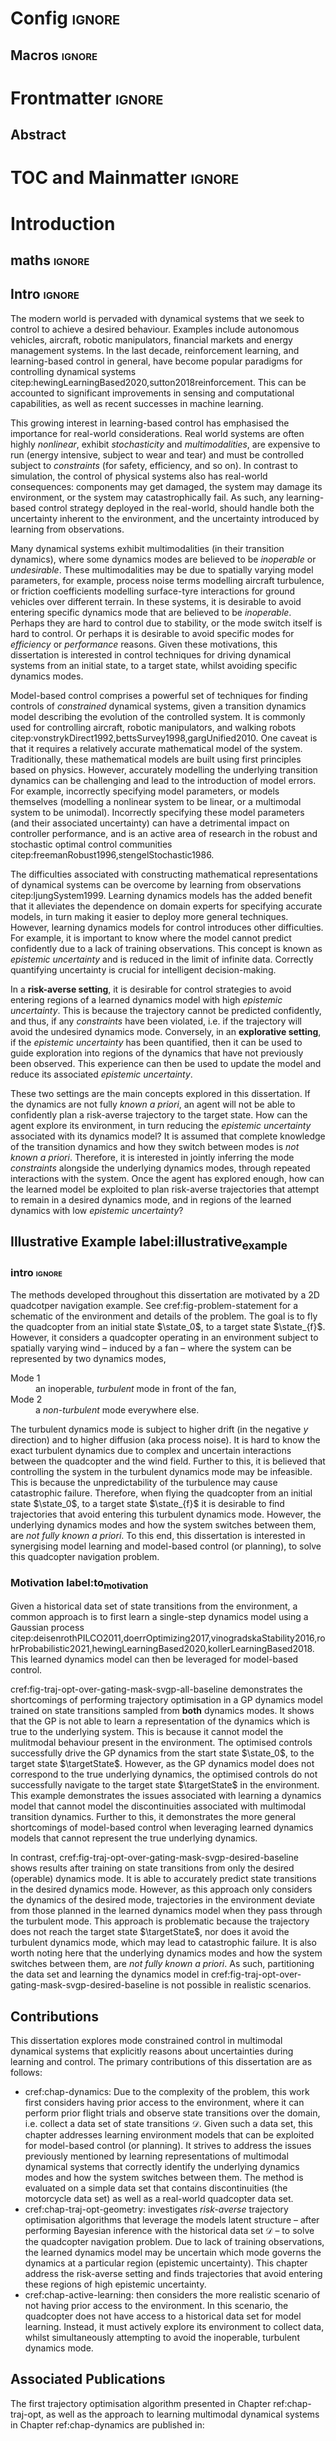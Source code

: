 * Config :ignore:
#+latex_class: mimosis
#+begin_src emacs-lisp :exports none  :results none
(unless (boundp 'org-latex-classes)
  (setq org-latex-classes nil))
(add-to-list 'org-latex-classes
             '("memoir"
               "\\documentclass{memoir}
    [NO-DEFAULT-PACKAGES]
    [PACKAGES]
    [EXTRA]
    \\newcommand{\\mboxparagraph}[1]{\\paragraph{#1}\\mbox{}\\\\}
    \\newcommand{\\mboxsubparagraph}[1]{\\subparagraph{#1}\\mbox{}\\\\}"
               ("\\chapter{%s}" . "\\chapter*{%s}")
               ("\\section{%s}" . "\\section*{%s}")
               ("\\subsection{%s}" . "\\subsection*{%s}")
               ("\\subsubsection{%s}" . "\\subsubsection*{%s}")
               ("\\paragraph{%s}" . "\\paragraph*{%s}")
               ("\\subparagraph{%s}" . "\\subparagraph*{%s}")))
               ;; ("\\mboxparagraph{%s}" . "\\mboxparagraph*{%s}")
               ;; ("\\mboxsubparagraph{%s}" . "\\mboxsubparagraph*{%s}")))
(add-to-list 'org-latex-classes
             '("mimosis"
               "\\documentclass{mimosis-class/mimosis}
  [NO-DEFAULT-PACKAGES]
  [PACKAGES]
  [EXTRA]"
               ("\\chapter{%s}" . "\\addchap{%s}")
               ("\\section{%s}" . "\\section*{%s}")
               ("\\subsection{%s}" . "\\subsection*{%s}")
               ("\\subsubsection{%s}" . "\\subsubsection*{%s}")
               ("\\paragraph{%s}\\newline" . "\\paragraph*{%s}\\newline")
               ("\\subparagraph{%s}\\newline" . "\\subparagraph*{%s}\\newline")))
#+end_src
# #+EXPORT_FILE_NAME: ./tmp/thesis.pdf
** Org Mode Export Options :noexport:
#+EXCLUDE_TAGS: journal noexport
#+OPTIONS: title:nil toc:nil date:nil author:nil H:6

** Macros :ignore:
# #+MACRO: acronym #+latex_header: \newacronym[description={$1}]{$2}{$2}{$3}
#+MACRO: glossaryentry #+latex_header: \newglossaryentry{$1}{name={$2},description={$3},sort={$4}}
#+MACRO: acronym #+latex_header: \newacronym{$1}{$2}{$3}
# #+MACRO: newline @@latex:\hspace{0pt}\\@@ @@html:<br>@@
# #+MACRO: fourstar @@latex:\bigskip{\centering\color{BrickRed}\FourStar\par}\bigskip@@
# #+MACRO: clearpage @@latex:\clearpage@@@@odt:<text:p text:style-name="PageBreak"/>@@

** LaTeX Export Headers and Options :noexport:
*** Packages :ignore:
#+LATEX_HEADER: \usepackage{bm}
#+LATEX_HEADER: \usepackage{amsmath,amssymb,amsfonts}
#+LATEX_HEADER: \usepackage{graphicx}
#+LATEX_HEADER: \usepackage{todonotes}
*** Font Awesome icons
#+LATEX_HEADER: \usepackage{fontawesome}
*** Maths cancel
#+LATEX_HEADER: \usepackage[makeroom]{cancel}
*** Footnotes
#+LATEX_HEADER: \usepackage{footnote}
*** Tensor indexing (pre subscripts)
#+LATEX_HEADER: \usepackage{tensor}

*** Epigraph (chapter quotes)
#+LATEX_HEADER: \usepackage{epigraph}
*** Grey box for block quotes
#+LATEX_HEADER: \usepackage[most]{tcolorbox}
#+LATEX_HEADER: \definecolor{block-gray}{gray}{0.85}
#+LATEX_HEADER: \newtcolorbox{myquote}{colback=block-gray,boxrule=0pt,boxsep=0pt,breakable}
# #+LATEX_HEADER: \newtcolorbox{myquote}{colback=block-gray,grow to right by=-10mm,grow to left by=-10mm, boxrule=0pt,boxsep=0pt,breakable}
*** Acronym and Glossary :ignore:
#+latex_header: \usepackage[acronym]{glossaries}
#+latex_header: \makeglossaries

*** Equation Definitions

#+LATEX_HEADER: \usepackage{mathtools}
#+LATEX_HEADER: \newcommand{\defeq}{\vcentcolon=}

*** Create a Definition theorem
#+LATEX_HEADER: \newtheorem{definition}{Definition}[section]
#+LATEX_HEADER: \newtheorem{assumption}{Assumption}[section]
#+LATEX_HEADER: \newtheorem{theorem}{Theorem}[section]
#+LATEX_HEADER: \newtheorem{lemma}{Lemma}[section]
#+LATEX_HEADER: \newtheorem*{remark}{Remark}
*** Floating images configuration

By default,  if a figure consumes 60% of the page it will get its own float-page. To change that we have to adjust the value of the floatpagefraction derivative.
#+latex_header: \renewcommand{\floatpagefraction}{.8}%

See more information [[https://tex.stackexchange.com/questions/68516/avoid-that-figure-gets-its-own-page][here]].

*** Hyperref
Self-explanatory.
#+latex_header: \usepackage[colorlinks=true, citecolor=BrickRed, linkcolor=BrickRed, urlcolor=BrickRed]{hyperref}

*** Cleverref
#+latex_header: \usepackage[capitalise,noabbrev]{cleveref}
*** Bookmarks

The bookmark package implements a new bookmark (outline) organisation for package hyperref. This lets us change the "tree-navigation" associated with the generated pdf and constrain the menu only to H:2.
#+latex_header: \usepackage{bookmark}
#+latex_header: \bookmarksetup{depth=2}

*** BBding

Symbols such as diamond suit, which can be used for aesthetically separating paragraphs, could be added with the package =fdsymbol=. I'll use bbding which offers the more visually appealing =\FourStar=. I took this idea from seeing the thesis of the mimosis package author.
#+latex_header: \usepackage{bbding}

*** CS Quotes
The [[https://ctan.org/pkg/csquotes][csquotes]] package offers context sensitive quotation facilities, improving the typesetting of inline quotes.

Already imported by mimosis class.
# #+latex_header: \usepackage{csquotes}

To enclose quote environments with quotes from csquotes, see [[https://tex.stackexchange.com/questions/365231/enclose-a-custom-quote-environment-in-quotes-from-csquotes][the following TeX SE thread]].

#+latex_header: \def\signed #1{{\leavevmode\unskip\nobreak\hfil\penalty50\hskip1em
#+latex_header:   \hbox{}\nobreak\hfill #1%
#+latex_header:   \parfillskip=0pt \finalhyphendemerits=0 \endgraf}}

#+latex_header: \newsavebox\mybox
#+latex_header: \newenvironment{aquote}[1]
#+latex_header: {\savebox\mybox{#1}\begin{quote}\openautoquote\hspace*{-.7ex}}
#+latex_header:    {\unskip\closeautoquote\vspace*{1mm}\signed{\usebox\mybox}\end{quote}}

And then use quotes as:
#+begin_example
# The options derivative adds text after the environment. We use it to add the author.
#+ATTR_LATEX: :options {\cite{Frahm1994}}
#+begin_aquote
/Current (fMRI) applications often rely on "effects" or "statistically significant differences", rather than on a proper analysis of the relationship between neuronal activity, haemodynamic consequences, and MRI physics./
#+end_aquote
#+end_example

Note that org-ref links won't work here because the attr latex will be pasted as-is in the .tex file.

*** Date Time

The date time package allows us to specify a "formatted" date object, which will print different formats according to the current locale & language. I use this in my title page.
#+latex_header: \usepackage[level]{datetime}

*** Bibliography
General configuration.
# #+latex_header: \usepackage[autocite=plain, backend=biber, doi=true, url=true, hyperref=true,uniquename=false, maxbibnames=99, maxcitenames=2, sortcites=true, style=authoryear-comp]{biblatex}
# #+LATEX_HEADER: \usepackage[citestyle=authoryear-comp, maxcitenames=2, maxbibnames=99, doi=false, isbn=false, eprint=false, backend=bibtex, hyperref=true, url=false, natbib=true, style=authoryear-comp]{biblatex}
#+LATEX_HEADER: \usepackage[citestyle=authoryear-comp, maxcitenames=2, maxbibnames=99, doi=false, isbn=false, eprint=false, backend=bibtex, hyperref=true, url=false, natbib=true, style=authoryear-comp]{biblatex}
# #+LATEX_HEADER: \addbibresource{~/Dropbox/org/ref/mendeley/library.bib}
#+LATEX_HEADER: \addbibresource{~/Dropbox/org/ref/zotero-library.bib}

Improvements provided with the Mimosis class.
# #+latex_header: \input{bibliography-mimosis}

# And fix the andothers to show et al in English as well:
# #+latex_header: \DefineBibliographyStrings{english}{andothers={\textit{et\, al\adddot}}} 
# #+latex_header:\DefineBibliographyStrings{english}{and={\textit{and}}}


Remove ISSN, DOI and URL to shorten the bibliography.
#+latex_header: \AtEveryBibitem{%
#+latex_header:   \clearfield{urlyear}
#+latex_header:   \clearfield{urlmonth}
#+latex_header:   \clearfield{note}
#+latex_header:  \clearfield{issn} % Remove issn
#+latex_header:  \clearfield{doi} % Remove doi
#+latex_header: \ifentrytype{online}{}{% Remove url except for @online
#+latex_header:   \clearfield{url}
#+latex_header: }
#+latex_header: }

And increase the spacing between the entries, as per default they are too small.
#+latex_header: \setlength\bibitemsep{1.1\itemsep}

Also reduce the font-size
#+latex_header: \renewcommand*{\bibfont}{\footnotesize}

*** Improve chapter font colors and font size
The following commands make chapter numbers BrickRed, which look like the Donders color.
#+latex_header: \makeatletter
#+latex_header: \renewcommand*{\chapterformat}{  \mbox{\chapappifchapterprefix{\nobreakspace}{\color{BrickRed}\fontsize{40}{45}\selectfont\thechapter}\autodot\enskip}}
#+latex_header: \renewcommand\@seccntformat[1]{\color{BrickRed} {\csname the#1\endcsname}\hspace{0.3em}}
#+latex_header: \makeatother

*** Setspace for controlling line spacing

Already imported when using mimosis.
# #+latex_header: \usepackage{setspace}
#+latex_header: \setstretch{1.25} 

*** Parskip

Fine tuning of spacing between paragraphs. See [[https://tex.stackexchange.com/questions/161254/smaller-parskip-than-half-for-koma-script][thread here]].

#+latex_header: \setparsizes{0em}{0.1\baselineskip plus .1\baselineskip}{1em plus 1fil}

*** Table of Contents improvements

# TOC only the chapters, not their content.
# #+latex_header: \setcounter{tocdepth}{1}
#+latex_header: \setcounter{tocdepth}{2}

*** Possible Equation improvements

Make the equation numbers follow the chapter, not the whole thesis.
#+latex_header: \numberwithin{equation}{chapter}

*** TikZ and bayesnet for graphical models
#+LATEX_HEADER: \usepackage{tikz}
#+LATEX_HEADER: \usetikzlibrary{bayesnet}

*** Notes in margins
# #+LATEX_HEADER: \usepackage{geometry}
#+LATEX_HEADER: \setlength{\marginparwidth}{3cm}
# #+LATEX_HEADER: \xdef\marginnotetextwidth{\textwidth}
#+LATEX_HEADER: \usepackage{marginnote}
# #+LATEX_HEADER: \renewcommand*{\marginfont}{\footnotesize}
# #+LATEX_HEADER: \newcommand{\parmarginnote}[1]{\hspace{\z@}\marginnote{#1}\ignorespaces}
#+LATEX_HEADER: \newcommand{\parmarginnote}[1]{\marginnote{#1}}
*** Captions
# #+LATEX_HEADER: \usepackage{caption}
# #+LATEX_HEADER: \usepackage{subcaption}
#+LATEX_HEADER: \ifCLASSOPTIONcompsoc \usepackage[caption=false,font=footnotesize,labelfon
#+LATEX_HEADER: t=it,textfont=it]{subfig} \else
#+LATEX_HEADER: \usepackage[caption=false,font=footnotesize]{subfig}
#+LATEX_HEADER: \fi
#+LATEX_HEADER: \usepackage[format=plain,labelfont={bf},textfont=it]{caption} % make captions italic
*** Maths diag
#+LATEX_HEADER: \newcommand{\diag}{\mathop{\mathrm{diag}}}
** Text Variables :noexport:
#+latex_header: \newcommand{\ThesisTitle}{{Probabilistic Inference for Learning \& Control in Multimodal Dynamical Systems}}
# #+latex_header: \newcommand{\ThesisTitle}{{Data Efficient Learning for Control in Multimodal Dynamical Systems}}
#+latex_header: \newcommand{\ThesisSubTitle}{Synergising Bayesian Inference and Riemannian Geometry for Control}
#+latex_header: \newcommand{\FormattedThesisDefenseDate}{\mbox{\formatdate{1}{1}{2100}}}
#+latex_header: \newcommand{\FormattedAuthorDateOfBirth}{\mbox{\formatdate{1}{1}{2000}}}
#+latex_header: \newcommand{\FormattedThesisDefenseTime}{\mbox{10:00}}
#+latex_header: \newcommand{\AuthorShortName}{\mbox{Aidan Scannell}}
#+latex_header: \newcommand{\AuthorFullName}{\mbox{Aidan J. Scannell}}
#+latex_header: \newcommand{\ThesisISBN}{\mbox{}}

** Math Variables :noexport:
#+LATEX_HEADER: \DeclareMathOperator{\R}{\mathbb{R}}
#+LATEX_HEADER: \DeclareMathOperator{\E}{\mathbb{E}}
#+LATEX_HEADER: \DeclareMathOperator{\V}{\mathbb{V}}
#+LATEX_HEADER: \DeclareMathOperator{\K}{\mathbf{K}}

*** Num Data / Mode / State Dimension / Control Dimension (k, d, t/n)
#+LATEX_HEADER: \newcommand{\numData}{\ensuremath{t}}
# #+LATEX_HEADER: \newcommand{\numData}{\ensuremath{n}}
#+LATEX_HEADER: \newcommand{\numEpisodes}{\ensuremath{e}}
#+LATEX_HEADER: \newcommand{\numTimesteps}{\ensuremath{t}}
#+LATEX_HEADER: \newcommand{\numInd}{\ensuremath{m}}
#+LATEX_HEADER: \newcommand{\stateDim}{\ensuremath{d}}
#+LATEX_HEADER: \newcommand{\controlDim}{\ensuremath{f}}
#+LATEX_HEADER: \newcommand{\modeInd}{\ensuremath{k}}
#+LATEX_HEADER: \newcommand{\modeDesInd}{\ensuremath{\text{des}}}
#+LATEX_HEADER: \newcommand{\testInd}{\ensuremath{*}}
#+LATEX_HEADER: \newcommand{\NumData}{\ensuremath{\MakeUppercase{\numData}}}
#+LATEX_HEADER: \newcommand{\NumInd}{\ensuremath{\MakeUppercase{\numInd}}}
# #+LATEX_HEADER: \newcommand{\StateDim}{\ensuremath{\MakeUppercase{\stateDim}}}
# #+LATEX_HEADER: \newcommand{\ControlDim}{\ensuremath{\MakeUppercase{\controlDim}}}
#+LATEX_HEADER: \newcommand{\StateDim}{\ensuremath{{D_x}}}
#+LATEX_HEADER: \newcommand{\ControlDim}{\ensuremath{{D_u}}}
#+LATEX_HEADER: \newcommand{\ModeInd}{\ensuremath{\MakeUppercase{\modeInd}}}
#+LATEX_HEADER: \newcommand{\NumEpisodes}{\MakeUppercase{\numEpisodes}}
#+LATEX_HEADER: \newcommand{\NumTimesteps}{\MakeUppercase{\numTimesteps}}

# Macros for single/all data notation
#+LATEX_HEADER: \newcommand{\singleData}[1]{\ensuremath{#1_{\numData}}}
#+LATEX_HEADER: \newcommand{\allData}[1]{\ensuremath{\MakeUppercase{#1}}}
# #+LATEX_HEADER: \newcommand{\singleData}[1]{\ensuremath{#1_{\numData}}}
# #+LATEX_HEADER: \newcommand{\allData}[1]{\ensuremath{#1}}
# #+LATEX_HEADER: \newcommand{\allData}[1]{\ensuremath{#1_{1:\NumData}}}

# Macros for data dimensions
# #+LATEX_HEADER: \newcommand{\singleDataDim}[1]{\ensuremath{#1_{\stateDim, \numData}}}
#+LATEX_HEADER: \newcommand{\singleDataDim}[1]{\ensuremath{_{\stateDim}#1_{\numData}}}
#+LATEX_HEADER: \newcommand{\singleDim}[1]{\ensuremath{#1_{\stateDim}}}
# #+LATEX_HEADER: \newcommand{\singleDim}[1]{\ensuremath{_{\stateDim}#1}}
# #+LATEX_HEADER: \newcommand{\singleDimi}[2]{\ensuremath{\tensor*[_{#2}]{#1}{}}}
#+LATEX_HEADER: \newcommand{\singleDim}[1]{\ensuremath{\singleDimi{#1}{\stateDim}}}

# Macros for mode k notation
# #+LATEX_HEADER: \newcommand{\mode}[1]{\ensuremath{#1^{(\modeInd)}}}
# #+LATEX_HEADER: \newcommand{\mode}[1]{\ensuremath{#1^{\modeInd}}}
# #+LATEX_HEADER: \newcommand{\mode}[1]{\ensuremath{\tensor*[^{\modeInd}]{#1}{}}}
#+LATEX_HEADER: \newcommand{\mode}[1]{\ensuremath{#1_{\modeInd}}}
#+LATEX_HEADER: \newcommand{\modeDes}[1]{\ensuremath{#1^{\modeDesInd}}}

#+LATEX_HEADER: \newcommand{\singleDimiMode}[2]{\ensuremath{\tensor*[_#2^\modeInd]{#1}{}}}
#+LATEX_HEADER: \newcommand{\singleDimMode}[1]{\ensuremath{\singleDimiMode{#1}{\stateDim}}}
#+LATEX_HEADER: \newcommand{\singleDimModeData}[1]{\ensuremath{\tensor*[_\stateDim^\modeInd]{#1}{_\numData}}}

*** Data set
# Dataset/inputs/outputs
#+LATEX_HEADER: \newcommand{\state}{\ensuremath{\mathbf{x}}}
#+LATEX_HEADER: \newcommand{\control}{\ensuremath{\mathbf{u}}}
# #+LATEX_HEADER: \newcommand{\control}{\ensuremath{\mathbf{a}}}

#+LATEX_HEADER: \newcommand{\x}{\ensuremath{\mathbf{x}}}
# #+LATEX_HEADER: \newcommand{\y}{\ensuremath{\mathbf{y}}}
#+LATEX_HEADER: \newcommand{\y}{\ensuremath{y}}
# #+LATEX_HEADER: \newcommand{\x}{\ensuremath{\hat{\state}}}
# #+LATEX_HEADER: \newcommand{\y}{\ensuremath{\Delta\state}}
#+LATEX_HEADER: \newcommand{\dataset}{\ensuremath{\mathcal{D}}}

# Single/all input/output notation
# #+LATEX_HEADER: \newcommand{\singleInput}{\ensuremath{\singleData{\x}}}
#+LATEX_HEADER: \newcommand{\singleInput}{\ensuremath{\x_{\numData-1}}}
#+LATEX_HEADER: \newcommand{\singleOutput}{\ensuremath{\singleData{\y}}}
#+LATEX_HEADER: \newcommand{\allInput}{\ensuremath{\allData{\x}}}
#+LATEX_HEADER: \newcommand{\allOutput}{\ensuremath{\allData{\y}}}

# Single/all state/control notation
#+LATEX_HEADER: \newcommand{\singleState}{\ensuremath{\state_{\numData-1}}}
#+LATEX_HEADER: \newcommand{\singleControl}{\ensuremath{\control_{\numData-1}}}
#+LATEX_HEADER: \newcommand{\allState}{\ensuremath{\allData{\state}}}
#+LATEX_HEADER: \newcommand{\allControl}{\ensuremath{\allData{\control}}}

*** Noise Vars
#+LATEX_HEADER: \newcommand{\noiseVar}{\ensuremath{\sigma}}
#+LATEX_HEADER: \newcommand{\noiseVarK}{\ensuremath{\mode{\noiseVar}}}
#+LATEX_HEADER: \newcommand{\noiseVarOneK}{\ensuremath{\singleDimiMode{\noiseVar}{1}}}
#+LATEX_HEADER: \newcommand{\noiseVarDK}{\ensuremath{\singleDimiMode{\noiseVar}{\StateDim}}}
#+LATEX_HEADER: \newcommand{\noiseVardK}{\ensuremath{\singleDimMode{\noiseVar}}}
# #+LATEX_HEADER: \newcommand{\noiseVarOneK}{\ensuremath{\noiseVarK_{1}}}
# #+LATEX_HEADER: \newcommand{\noiseVarDK}{\ensuremath{\noiseVarK_{\StateDim}}}
# #+LATEX_HEADER: \newcommand{\noiseVardK}{\ensuremath{\noiseVarK_{\stateDim}}}
# #+LATEX_HEADER: \newcommand{\noiseVardK2}{\ensuremath{\left(\noiseVardK\right)^2}}

*** Mode Indicator Variable
#+LATEX_HEADER: \newcommand{\modeVar}{\ensuremath{\alpha}}
#+LATEX_HEADER: \newcommand{\modeVarn}{\ensuremath{\singleData{\modeVar}}}
#+LATEX_HEADER: \newcommand{\ModeVar}{\ensuremath{\bm{\modeVar}}}
# #+LATEX_HEADER: \newcommand{\ModeVar}{\ensuremath{\allData{\bm{\modeVar}}}}
#+LATEX_HEADER: \newcommand{\modeVarK}{\ensuremath{\modeVarn=\modeInd}}
# #+LATEX_HEADER: \newcommand{\ModeVarK}{\ensuremath{\mode{\bm{\modeVar}}}}
#+LATEX_HEADER: \newcommand{\ModeVarK}{\ensuremath{\ModeVar_{\modeInd}}}

*** Tensor Indexing
# Experts indexing
#+LATEX_HEADER: \newcommand{\nkd}[1]{\ensuremath{#1_{\numData,\modeInd,\stateDim}}}
#+LATEX_HEADER: \newcommand{\nkD}[1]{\ensuremath{#1_{\numData,\modeInd}}}
#+LATEX_HEADER: \newcommand{\NkD}[1]{\ensuremath{#1_{:,\modeInd}}}
#+LATEX_HEADER: \newcommand{\nKD}[1]{\ensuremath{#1_{\numData}}}
#+LATEX_HEADER: \newcommand{\Nkd}[1]{\ensuremath{#1_{:,\modeInd,\stateDim}}}

# Gating function indexing
#+LATEX_HEADER: \newcommand{\nk}[1]{\ensuremath{#1_{\numData,\modeInd}}}
#+LATEX_HEADER: \newcommand{\Nk}[1]{\ensuremath{#1_{:,\modeInd}}}
#+LATEX_HEADER: \newcommand{\nK}[1]{\ensuremath{#1_{\numData}}}

# Experts Inducing indexing
#+LATEX_HEADER: \newcommand{\mkd}[1]{\ensuremath{#1_{\numData,\modeInd,\stateDim}}}
#+LATEX_HEADER: \newcommand{\mkD}[1]{\ensuremath{#1_{\numData,\modeInd}}}
#+LATEX_HEADER: \newcommand{\MkD}[1]{\ensuremath{#1_{:,\modeInd}}}
#+LATEX_HEADER: \newcommand{\mKD}[1]{\ensuremath{#1_{\numData}}}
#+LATEX_HEADER: \newcommand{\Mkd}[1]{\ensuremath{#1_{:,\modeInd,\stateDim}}}

# Gating Inducing indexing
#+LATEX_HEADER: \newcommand{\mk}[1]{\ensuremath{#1_{\numData,\modeInd}}}
#+LATEX_HEADER: \newcommand{\Mk}[1]{\ensuremath{#1_{:,\modeInd}}}
#+LATEX_HEADER: \newcommand{\mK}[1]{\ensuremath{#1_{\numData}}}

# Desired Mode Gating indexing
#+LATEX_HEADER: \newcommand{\MDes}[1]{\ensuremath{#1_{:, k^*}}}

*** Gating Network New
# Function notation
#+LATEX_HEADER: \newcommand{\gatingFunc}{\ensuremath{h}}
#+LATEX_HEADER: \newcommand{\hk}{\ensuremath{\mode{\gatingFunc}}}

# Single data notation
#+LATEX_HEADER: \newcommand{\hkn}{\ensuremath{\nk{\gatingFunc}}}
#+LATEX_HEADER: \newcommand{\hn}{\ensuremath{\nK{\mathbf{\gatingFunc}}}}

# All inputs set/vector/tensor notation
#+LATEX_HEADER: \newcommand{\GatingFunc}{\ensuremath{\mathbf{\gatingFunc}}}
#+LATEX_HEADER: \newcommand{\Hall}{\ensuremath{\MakeUppercase\GatingFunc}}
#+LATEX_HEADER: \newcommand{\Hk}{\ensuremath{\Nk{\GatingFunc}}}
# #+LATEX_HEADER: \newcommand{\Hall}{\ensuremath{\allData{\GatingFunc}}}
# #+LATEX_HEADER: \newcommand{\Hk}{\ensuremath{\allData{\mode{\GatingFunc}}}}

*** Experts New
# Function notation
#+LATEX_HEADER: \newcommand{\latentFunc}{\ensuremath{f}}
#+LATEX_HEADER: \newcommand{\LatentFunc}{\ensuremath{\mathbf{\latentFunc}}}
#+LATEX_HEADER: \newcommand{\fkd}{\ensuremath{\latentFunc_{\modeInd,\stateDim}}}
#+LATEX_HEADER: \newcommand{\fk}{\ensuremath{\mathbf{\latentFunc}_{\modeInd}}}
# #+LATEX_HEADER: \newcommand{\fk}{\ensuremath{\latentFunc_{:,\modeInd}}}
#+LATEX_HEADER: \newcommand{\f}{\ensuremath{\mathbf{f}}}

# Vector/Matrix/Tensor notation
#+LATEX_HEADER: \newcommand{\F}{\ensuremath{\MakeUppercase{\mathbf{\latentFunc}}}}
# #+LATEX_HEADER: \newcommand{\Fnkd}{\ensuremath{\latentFunc_{\numData, \modeInd, \stateDim}}}
# #+LATEX_HEADER: \newcommand{\Fnk}{\ensuremath{\mathbf{\latentFunc}_{\numData, \modeInd}}}
# #+LATEX_HEADER: \newcommand{\Fk}{\ensuremath{\F_{:,\modeInd}}}
# #+LATEX_HEADER: \newcommand{\Fn}{\ensuremath{\F_{\numData}}}
#+LATEX_HEADER: \newcommand{\Fnkd}{\ensuremath{\nkd{\latentFunc}}}
#+LATEX_HEADER: \newcommand{\Fnk}{\ensuremath{\nkD{\mathbf{\latentFunc}}}}
#+LATEX_HEADER: \newcommand{\Fk}{\ensuremath{\NkD{\F}}}
#+LATEX_HEADER: \newcommand{\Fn}{\ensuremath{\nKD{\F}}}
#+LATEX_HEADER: \newcommand{\F}{\ensuremath{\F}}

# #+LATEX_HEADER: \newcommand{\Fdk}{\ensuremath{\mathbf{\latentFunc}_{:,\modeInd,\stateDim}}}
#+LATEX_HEADER: \newcommand{\Fkd}{\ensuremath{\Nkd{\mathbf{\latentFunc}}}}

# Single input notation
#+LATEX_HEADER: \newcommand{\fn}{\ensuremath{\Fn}}
#+LATEX_HEADER: \newcommand{\fkn}{\ensuremath{\Fnk}}
#+LATEX_HEADER: \newcommand{\fknd}{\ensuremath{\Fnkd}}

# All inputs set/vector/tensor notation
# #+LATEX_HEADER: \newcommand{\Fkd}{\ensuremath{\Fdk}}

*** Params
#+LATEX_HEADER: \newcommand{\gatingParams}{\ensuremath{\bm\phi}}
#+LATEX_HEADER: \newcommand{\expertParams}{\ensuremath{\bm\theta}}
#+LATEX_HEADER: \newcommand{\gatingParamsK}{\ensuremath{\mode{\bm\phi}}}
#+LATEX_HEADER: \newcommand{\expertParamsK}{\ensuremath{\mode{\bm\theta}}}
*** Sparse GPs
**** Experts
***** Variables
#+LATEX_HEADER: \newcommand{\uf}{\ensuremath{u}}
#+LATEX_HEADER: \newcommand{\uFkd}{\ensuremath{\Mkd{\mathbf{\uf}}}}
#+LATEX_HEADER: \newcommand{\uFk}{\ensuremath{\MkD{\MakeUppercase{\mathbf{\uf}}}}}
#+LATEX_HEADER: \newcommand{\uF}{\ensuremath{\MakeUppercase{\mathbf{\uf}}}}

***** Inputs
# #+LATEX_HEADER: \newcommand{\zf}{\ensuremath{\bm{\zeta}}}
# #+LATEX_HEADER: \newcommand{\zFkd}{\ensuremath{\Mkd{\zf}}}
# #+LATEX_HEADER: \newcommand{\zFk}{\ensuremath{\MkD{\zf}}}
# #+LATEX_HEADER: \newcommand{\zF}{\ensuremath{\MKD{\zf}}}
#+LATEX_HEADER: \newcommand{\zf}{\ensuremath{\mathbf{Z}}}
#+LATEX_HEADER: \newcommand{\zFkd}{\ensuremath{\Mkd{\zf}}}
#+LATEX_HEADER: \newcommand{\zFk}{\ensuremath{\MkD{\zf}}}
#+LATEX_HEADER: \newcommand{\zF}{\ensuremath{\MKD{\zf}}}

**** Gating
***** Variables
#+LATEX_HEADER: \newcommand{\uh}{\ensuremath{U}}
#+LATEX_HEADER: \newcommand{\uHk}{\ensuremath{\Mk{\hat{\mathbf{\uh}}}}}
#+LATEX_HEADER: \newcommand{\uH}{\ensuremath{\hat{\MakeUppercase{\mathbf{\uh}}}}}

#+LATEX_HEADER: \newcommand{\hu}{\ensuremath{\uh}}
#+LATEX_HEADER: \newcommand{\Hku}{\ensuremath{\uHk}}
#+LATEX_HEADER: \newcommand{\Hu}{\ensuremath{\uH}}

***** Inputs
# #+LATEX_HEADER: \newcommand{\zh}{\ensuremath{\bm{\xi}}}
# #+LATEX_HEADER: \newcommand{\zHk}{\ensuremath{\Mk{\zh}}}
# #+LATEX_HEADER: \newcommand{\zH}{\ensuremath{\MK{\zh}}}
#+LATEX_HEADER: \newcommand{\zh}{\ensuremath{\hat{\mathbf{Z}}}}
#+LATEX_HEADER: \newcommand{\zHk}{\ensuremath{\Mk{\zh}}}
#+LATEX_HEADER: \newcommand{\zH}{\ensuremath{\MK{\zh}}}

# #+LATEX_HEADER: \newcommand{\zHDes}{\ensuremath{\zH_{:, k^*}}}
#+LATEX_HEADER: \newcommand{\zHDes}{\ensuremath{\MDes{\zH}}}

**** Misc
#+LATEX_HEADER: \newcommand{\Z}{\ensuremath{\mathbf{Z}}}
**** Old
# Sparse GP macro
# #+LATEX_HEADER: \newcommand{\inducing}[1]{\ensuremath{\hat{#1}}}

# #+LATEX_HEADER: \newcommand{\fu}{\ensuremath{\inducing{\latentFunc}}}
# #+LATEX_HEADER: \newcommand{\Fu}{\ensuremath{\inducing{\mathbf{\latentFunc}}}}
# #+LATEX_HEADER: \newcommand{\Fku}{\ensuremath{\mode{\inducing{\mathbf{\latentFunc}}}}}
# #+LATEX_HEADER: \newcommand{\Fkdu}{\ensuremath{\singleDim{\Fku}}}
# #+LATEX_HEADER: \newcommand{\hu}{\ensuremath{\inducing{\gatingFunc}}}
# #+LATEX_HEADER: \newcommand{\Hu}{\ensuremath{\inducing{\mathbf{\gatingFunc}}}}
# #+LATEX_HEADER: \newcommand{\Hku}{\ensuremath{\mode{\inducing{\mathbf{\gatingFunc}}}}}

# #+LATEX_HEADER: \newcommand{\Zfk}{\ensuremath{\mode{\mathbf{Z}}_{\latentFunc}}}
# #+LATEX_HEADER: \newcommand{\Zfk}{\ensuremath{\mode{\bm{\zeta}}}}
# #+LATEX_HEADER: \newcommand{\Zf}{\ensuremath{\mathbf{Z}}}
# #+LATEX_HEADER: \newcommand{\Zf}{\ensuremath{\mathbf{Z}_{\latentFunc}}}

# #+LATEX_HEADER: \newcommand{\Zhk}{\ensuremath{\mode{\mathbf{Z}}_{\gatingFunc}}}
# #+LATEX_HEADER: \newcommand{\Zh}{\ensuremath{\bm{\xi}}}
# #+LATEX_HEADER: \newcommand{\Zhk}{\ensuremath{\mode{\Zh}}}

# #+LATEX_HEADER: \newcommand{\ZhDes}{\ensuremath{\modeDes{\zH}}}

*** Continuous
#+LATEX_HEADER: \newcommand{\derivative}[1]{\ensuremath{\dot{#1}}}
#+LATEX_HEADER: \newcommand{\stateDerivative}{\ensuremath{\derivative{\state}}}
# #+LATEX_HEADER: \newcommand{\stateDerivative}{\ensuremath{\dot{\mathbf{x}}}}

*** Prob Dists New
#+LATEX_HEADER: \newcommand{\pFkd}{\ensuremath{p\left(\Fkd \right)}}
*** Prob Dists
#+LATEX_HEADER: \newcommand{\pFkd}{\ensuremath{p\left(\Fkd \mid \allInput \right)}}
#+LATEX_HEADER: \newcommand{\pFk}{\ensuremath{p\left(\Fk \mid \allInput, \expertParams\right)}}

#+LATEX_HEADER: \newcommand{\pF}{\ensuremath{p\left(\F \mid \allInput, \expertParams\right)}}
#+LATEX_HEADER: \newcommand{\pfk}{\ensuremath{p\left(\fk \mid \allInput, \expertParamsK \right)}}
#+LATEX_HEADER: \newcommand{\pfknd}{\ensuremath{p\left(\fknd \mid \allInput\right)}}

#+LATEX_HEADER: \newcommand{\pFkGivenUk}{\ensuremath{p\left(\Fk \mid \uFk \right)}}
# #+LATEX_HEADER: \newcommand{\pYkGivenUk}{\ensuremath{p\left(\allOutput \mid \ModeVarK, \uFk \right)}}
#+LATEX_HEADER: \newcommand{\pYkGivenFku}{\ensuremath{p\left(\allOutput \mid \ModeVarK, \uFk \right)}}

#+LATEX_HEADER: \newcommand{\qF}{\ensuremath{q\left(\F \right)}}
#+LATEX_HEADER: \newcommand{\qFu}{\ensuremath{q\left(\uF \right)}}
#+LATEX_HEADER: \newcommand{\qFku}{\ensuremath{q\left(\uFk \right)}}
#+LATEX_HEADER: \newcommand{\pFku}{\ensuremath{p\left(\uFk \mid \zFk \right)}}
#+LATEX_HEADER: \newcommand{\pFkuGivenX}{\ensuremath{p\left(\uFk \mid \zFk \right)}}
#+LATEX_HEADER: \newcommand{\pFuGivenX}{\ensuremath{p\left(\uF \mid \zF \right)}}
#+LATEX_HEADER: \newcommand{\qFk}{\ensuremath{q\left(\Fk \right)}}
#+LATEX_HEADER: \newcommand{\qfk}{\ensuremath{q\left(\fk \right)}}
#+LATEX_HEADER: \newcommand{\qfkn}{\ensuremath{q\left(\fkn \right)}}
#+LATEX_HEADER: \newcommand{\qfn}{\ensuremath{q\left(\fn \right)}}
#+LATEX_HEADER: \newcommand{\pFkGivenFku}{\ensuremath{p\left(\Fk \mid \uFk \right)}}
#+LATEX_HEADER: \newcommand{\pfkGivenFku}{\ensuremath{p\left(\fkn \mid \uFk \right)}}
#+LATEX_HEADER: \newcommand{\pykGivenFku}{\ensuremath{p\left(\singleOutput \mid \modeVarK, \uFk \right)}}
#+LATEX_HEADER: \newcommand{\pYGivenUX}{\ensuremath{p\left(\allOutput \mid \uF, \allInput \right)}}
#+LATEX_HEADER: \newcommand{\pYGivenU}{\ensuremath{p\left(\allOutput \mid \uF \right)}}


#+LATEX_HEADER: \newcommand{\pY}{\ensuremath{p\left(\allOutput \right)}}
# #+LATEX_HEADER: \newcommand{\pykGivenfk}{\ensuremath{p\left(\singleOutputK \mid \fkn \right)}}
# #+LATEX_HEADER: \newcommand{\pYkGivenFk}{\ensuremath{p\left(\allOutputK \mid \Fk \right)}}
# #+LATEX_HEADER: \newcommand{\pYkGivenX}{\ensuremath{p(\allOutputK \mid \allInput)}}
#+LATEX_HEADER: \newcommand{\pykGivenx}{\ensuremath{p\left(\singleOutput \mid \modeVarK, \singleInput \right)}}
#+LATEX_HEADER: \newcommand{\pykGivenxNegF}{\ensuremath{p\left(\singleOutput \mid \modeVarK, \singleInput, \neg\Fk \right)}}
#+LATEX_HEADER: \newcommand{\pykGivenfk}{\ensuremath{p\left(\singleOutput \mid \modeVarK, \fkn \right)}}
#+LATEX_HEADER: \newcommand{\pykGivenfkd}{\ensuremath{p\left(\singleOutput \mid \modeVarK, \fknd \right)}}
#+LATEX_HEADER: \newcommand{\pYkGivenFk}{\ensuremath{p\left(\allOutput \mid \ModeVarK, \Fk \right)}}
#+LATEX_HEADER: \newcommand{\pYkGivenX}{\ensuremath{p\left(\allOutput \mid \ModeVarK, \allInput \right)}}
#+LATEX_HEADER: \newcommand{\pYGivenX}{\ensuremath{p\left(\allOutput \mid \allInput \right)}}

**** Gating network
#+LATEX_HEADER: \newcommand{\PrA}{\ensuremath{\Pr\left(\ModeVarK \right)}}
#+LATEX_HEADER: \newcommand{\Pra}{\ensuremath{\Pr\left(\modeVarK \right)}}
#+LATEX_HEADER: \newcommand{\PaGivenhx}{\ensuremath{P\left(\modeVarn \mid \hn, \singleInput \right)}}
#+LATEX_HEADER: \newcommand{\PraGivenx}{\ensuremath{\Pr\left(\modeVarn \mid \singleInput \right)}}
#+LATEX_HEADER: \newcommand{\PraGivenhx}{\ensuremath{\Pr\left(\modeVarK \mid \hn, \singleInput \right)}}
#+LATEX_HEADER: \newcommand{\PraGivenxNegH}{\ensuremath{\Pr\left(\modeVarK \mid \singleInput, \neg\Hall \right)}}
#+LATEX_HEADER: \newcommand{\PrAGivenX}{\ensuremath{\Pr\left(\ModeVarK \mid \allInput \right)}}

#+LATEX_HEADER: \newcommand{\pHGivenX}{\ensuremath{p\left(\Hall \mid \allInput\right)}}
#+LATEX_HEADER: \newcommand{\pHkGivenX}{\ensuremath{p\left(\Hk \mid \allInput\right)}}

*** Kernels
# #+LATEX_HEADER: \newcommand{\Kkxx}{\mode{\mathbf{K}}_{\allInput\allInput}}
#+LATEX_HEADER: \newcommand{\Kkxx}{\mode{\mathbf{K}}_{d, \allInput\allInput}}

# TO derivative kernels
#+LATEX_HEADER: \newcommand{\ddK}{\ensuremath{\partial^2\K_{**}}}
#+LATEX_HEADER: \newcommand{\dK}{\ensuremath{\partial\K_{*}}}
#+LATEX_HEADER: \newcommand{\Kxx}{\ensuremath{\K_{}}}
#+LATEX_HEADER: \newcommand{\iKxx}{\ensuremath{\Kxx^{-1}}}

#+LATEX_HEADER: \newcommand{\dKz}{\ensuremath{\partial\K_{*\zH}}}
#+LATEX_HEADER: \newcommand{\Kzz}{\ensuremath{\K_{\zH\zH}}}
#+LATEX_HEADER: \newcommand{\iKzz}{\ensuremath{\Kzz^{-1}}}
*** Desired Mode
# Function notation
#+LATEX_HEADER: \newcommand{\HDes}{\ensuremath{\MDes{\GatingFunc}}}
#+LATEX_HEADER: \newcommand{\uHDes}{\ensuremath{\MDes{\uH}}}

# Inducing points
#+LATEX_HEADER: \newcommand{\pDes}{\ensuremath{p\left( \uHDes \mid \zHDes \right)}}
#+LATEX_HEADER: \newcommand{\qDes}{\ensuremath{q\left( \uHDes \right)}}
#+LATEX_HEADER: \newcommand{\mDes}{\ensuremath{\MDes{\mathbf{m}}}}
#+LATEX_HEADER: \newcommand{\SDes}{\ensuremath{\MDes{\mathbf{S}}}}

*** Jacobian
# Single data notation
#+LATEX_HEADER: \newcommand{\singleTest}[1]{\ensuremath{#1_{\testInd}}}
#+LATEX_HEADER: \newcommand{\testInput}{\ensuremath{\singleTest{\state}}}

# Jacobian notation
#+LATEX_HEADER: \newcommand{\Jac}{\ensuremath{\mathbf{J}}}
#+LATEX_HEADER: \newcommand{\testJac}{\ensuremath{\singleTest{\Jac}}}
#+LATEX_HEADER: \newcommand{\muJac}{\ensuremath{\mu_{\Jac}}}
#+LATEX_HEADER: \newcommand{\covJac}{\ensuremath{\Sigma_{\Jac}}}

*** Old
**** Gating Network Old
# # Function notation
# #+LATEX_HEADER: \newcommand{\gatingFunc}{\ensuremath{h}}
# #+LATEX_HEADER: \newcommand{\hk}{\ensuremath{\mode{\gatingFunc}}}

# # Single data notation
# #+LATEX_HEADER: \newcommand{\hkn}{\ensuremath{\singleData{\hk}}}
# #+LATEX_HEADER: \newcommand{\hn}{\ensuremath{\singleData{\mathbf{\gatingFunc}}}}

# # All inputs set/vector/tensor notation
# #+LATEX_HEADER: \newcommand{\GatingFunc}{\ensuremath{\mathbf{\gatingFunc}}}
# #+LATEX_HEADER: \newcommand{\Hall}{\ensuremath{\GatingFunc}}
# #+LATEX_HEADER: \newcommand{\Hk}{\ensuremath{\mode{\GatingFunc}}}
# # #+LATEX_HEADER: \newcommand{\Hall}{\ensuremath{\allData{\GatingFunc}}}
# # #+LATEX_HEADER: \newcommand{\Hk}{\ensuremath{\allData{\mode{\GatingFunc}}}}
**** Desired Mode Old
# #+LATEX_HEADER: \newcommand{\HDes}{\ensuremath{\modeDes{\GatingFunc}}}
# #+LATEX_HEADER: \newcommand{\HuDes}{\ensuremath{\modeDes{\Hu}}}
# #+LATEX_HEADER: \newcommand{\mDes}{\ensuremath{\modeDes{\mathbf{m}}}}
# #+LATEX_HEADER: \newcommand{\SDes}{\ensuremath{\modeDes{\mathbf{S}}}}

**** Experts Old
# # Function notation
# #+LATEX_HEADER: \newcommand{\latentFunc}{\ensuremath{f}}
# #+LATEX_HEADER: \newcommand{\f}{\ensuremath{f}}
# #+LATEX_HEADER: \newcommand{\fk}{\ensuremath{\mode{\latentFunc}}}
# # #+LATEX_HEADER: \newcommand{\fkd}{\ensuremath{\singleDim{\fk}}}
# #+LATEX_HEADER: \newcommand{\fkd}{\ensuremath{\singleDimMode{\f}}}

# # Single input notation
# #+LATEX_HEADER: \newcommand{\fn}{\ensuremath{\singleData{\mathbf{\latentFunc}}}}
# #+LATEX_HEADER: \newcommand{\fkn}{\ensuremath{\singleData{\mode{\mathbf{\latentFunc}}}}}
# # #+LATEX_HEADER: \newcommand{\fknd}{\ensuremath{\singleDim{\singleData{\fk}}}}
# # #+LATEX_HEADER: \newcommand{\fknd}{\ensuremath{\singleDimMode{\singleData{\f}}}}
# #+LATEX_HEADER: \newcommand{\fknd}{\ensuremath{\singleDimModeData{\f}}}

# # All inputs set/vector/tensor notation
# # #+LATEX_HEADER: \newcommand{\F}{\ensuremath{\allData{\mathbf{\f}}}}
# #+LATEX_HEADER: \newcommand{\F}{\ensuremath{\mathbf{\f}}}
# #+LATEX_HEADER: \newcommand{\Fk}{\ensuremath{\mode{\F}}}
# # #+LATEX_HEADER: \newcommand{\Fkd}{\ensuremath{\singleDim{\Fk}}}
# #+LATEX_HEADER: \newcommand{\Fkd}{\ensuremath{\singleDimMode{\F}}}

#+LATEX_HEADER: \newcommand{\allOutputK}{\ensuremath{\mode{\allOutput}}}
#+LATEX_HEADER: \newcommand{\singleOutputK}{\ensuremath{\mode{\singleOutput}}}

** Acronyms :noexport:
Use with
- \acrfull{gp} prints Gaussian Process (GP)
- \acrshort{gp} prints GP
- \acrlong{gp} prints Gaussian Process

{{{glossaryentry(LaTeX,\LaTeX,A document preparation system,LaTeX)}}}
{{{glossaryentry(Real Numbers,$\real$,The set of Real numbers,Real Numbers)}}}

{{{acronym(mogpe,MoGPE,Mixtures of Gaussian Process Experts)}}}
{{{acronym(moe,MoE,Mixture of Experts)}}}
{{{acronym(mosvgpe,MoSVGPE,Mixtures of Sparse Variational Gaussian Process Experts)}}}
{{{acronym(gp,GP,Gaussian process)}}}
{{{acronym(mdp,MDP,Markov decision process)}}}
{{{acronym(ard,ARD,Automatic Relevance Determination)}}}
{{{acronym(ode,ODE,Ordinary Differential Equation)}}}
{{{acronym(sde,SDE,Stochastic Differential Equation)}}}
{{{acronym(elbo,ELBO,Evidence Lower Bound)}}}
{{{acronym(vae,VAE,Variational Auto-Encoder)}}}
{{{acronym(mbrl,MBRL,Model-Based Reinforcement Learning)}}}
{{{acronym(hmm,HMM,Hidden Markov Model)}}}
* Frontmatter :ignore:
#+BEGIN_EXPORT latex
\frontmatter
#+END_EXPORT
** Title Page :ignore:noexport:

  #+BEGIN_EXPORT latex
  \begin{titlepage}
    %%%%%%%%%%%%%%%%%%%%%%%%%%%%%%%%%%%%%%%%%%%
    % First page: Thesis Title and Author Name
    %%%%%%%%%%%%%%%%%%%%%%%%%%%%%%%%%%%%%%%%%%%

    % Uncomment when adding the background figure to the cover.
    \BgThispage

    \cleardoublepage
    \pagestyle{empty}

    \begin{center}
      \null\vfill
      {\huge{\bfseries \ThesisTitle}\par}
      \vspace{\stretch{0.5}}
      {\large \ThesisSubTitle \par}
      \vspace{\stretch{2}}
      \vspace{\baselineskip}
      {\large By \AuthorFullName\par}
      \vspace{\stretch{2}}
      %\vspace{\baselineskip}
      %\vspace{\baselineskip}
      \vspace{\baselineskip}
      \includegraphics[scale=0.6]{./logos/bristolcrest_colour}
      \hspace{5mm}
      \includegraphics[scale=0.35]{./logos/UWE_insignia.png}\\
      \vspace{10mm}
      {\large Department of Aerospace Engineering\\
       \textsc{University of Bristol}}
       \\
       \&
       \\
       {\large Department of Engineering Design and Mathematics\\
       \textsc{University of the West of England}}\\

      %{\large Faculty of Engineering\\
      %\textsc{University of Bristol}}\\
      %\vspace{6mm}
      \vspace{\baselineskip}
      \vspace{\baselineskip}
      \begin{minipage}{10cm}
        A dissertation submitted to the University of Bristol and the University of the West of England in accordance with the requirements of the degree of \textsc{Doctor of Philosophy} in the Faculty of Engineering.
      \end{minipage}\\
       \vspace{\baselineskip}
      % \vspace{\stretch{1}}
      \vspace{\baselineskip}
      \vspace{\stretch{1}}
      \noindent
      \begin{tabular}{@{}l@{\hspace{22pt}}ll}
        \textbf{Supervisors}:          & Prof.\ Arthur Richards\\
                                       & Dr.\ Carl Henrik Ek\\
      \end{tabular} \\
      %\vspace{\stretch{1}}
      %\vspace{\baselineskip}
      %\vspace{\baselineskip}
      \vspace{9mm}
      {\large\textsc{January 2022}}
      \vspace{12mm}
      \vfill
    \end{center}

    \cleardoublepage
    %%%%%%%%%%%%%%%%%%%%%%%%%%%%%%%%%%%%%%%%%%%
    % End Titlepage
    %%%%%%%%%%%%%%%%%%%%%%%%%%%%%%%%%%%%%%%%%%%
  \end{titlepage}
  #+END_EXPORT

** Abstract
:PROPERTIES:
:UNNUMBERED: t
:END:
#+BEGIN_EXPORT latex
\begin{SingleSpace}
%\initial{R}einforcement learning and data-driven control have seen significant advances over the last decade,
%especially in simulated environments.
%Real world systems are often highly nonlinear, exhibit stochasticity and multimodalities,
%are expensive to run (slow, energy intensive, subject to wear and tear) and
%must be controlled subject to constraints (for safety, efficiency, etc).

%From robotics, to industrial processing, to finanace, learning-based approaches to control
%help alleviate the dependence on domain exerts for system identification and controller design.
This dissertation is concerned with \textit{learning} and \textit{control}
in unknown, (or partially unknown), multimodal dynamical systems.
It is motivated by controlling robotic systems in uncertain environments,
where both the underlying dynamics modes,
and how the dynamics switches between them, are \textit{not fully known a priori}.

%For example, controlling a quadrotor subject to inoperable dynamics modes that are
%induced via spatially varying turbulence
%i.e. fly a quadrotor to a target location, whilst remaining in the operable (non turbulent) dynamics mode.

%This dissertation is concerned with \textbf{learning} and \textbf{control}
%in unknown, (or partially unknown), multimodal dynamical systems.
%It is motivated by controlling a quadrotor with inoperable dynamics modes that are
%induced via spatially varying turbulence.
%The operable mode corresponds to regions of the state space subject to \textbf{low turbulence}, and the
%inoperable mode(s) corresponds to regions subject to \textbf{high turbulence}.
%The goal is to fly the quadrotor from an initial state in the desired (operable) dynamics mode,
%to a target state, whilst remaining in the desired dynamics mode.

This dissertation first considers learning representations of multimodal dynamical systems, assuming
access to a historial data set of state transitions.
\todo{add comment about MoGPE vs SVGP}
The model resembles the Mixture of Gaussian Process Experts model with a gating network based on Gaussian processes.
Motivated by synergising model learning and control,
this model infers latent \textit{geometric} structure in the gating network,
that is later exploited by a geometry inspired control algorithm.
Well-calibrated uncertainty estimates and scalability are obtained via
stochastic variational inference.
%variational lower bound based on sparse approximations, that can be optimised with
%stochastic gradient methods.
%A novel variational lower bound based on sparse approximations, that can be optimised with
%stochastic gradient methods, is derived.
%It provides scalability as well as well-calibrated uncertainty estimates.

%Secondly, this work considers trajectory optimisation algorithms,
%that exploit the learned dynamics model to achieve the aformentioned goal.
%In a \textbf{risk-averse setting}, it is also desirable to avoid entering regions of a learned dynamics model with
%high \textit{epistemic uncertainty}.
%This is because the state-control trajectory cannot be predicted confidently, and thus,
%constraints may be violated i.e. the system may enter inoperable dynamics modes.
%Still assuming access to a historical data set, the first approach presented in this dissertation
%exploits concepts of Riemannian geometry (extended to probabilistic geometries) to encode the trajectory optimisation
%goals into an objective function.
%A second, alternative approach, formulates the control problem as probabilistic inference
%in a graphical model by conditioning on a mode assignment variable.
%Both methods are evaluated via experiments on a simulated quadrotor, as well as a data set of a
%DJI Tello quadrotor flying in the Bristol Robotics Laboratory.

Secondly, this dissertation considers driving a dynamical system from an initial state (in a desired dynamics mode),
to a target state, whilst remaining in the desired dynamics mode.
For example, consider controlling a quadrotor in an environment subject to two dynamics modes: 1) a turbulent
dynamics mode in front of a fan, and 2) a non turbulent dynamics mode everywhere else.
The goal in this scenario is to fly the quadrotor to a target location,
whilst remaining in the operable (non turbulent) dynamics mode.

In a \textbf{risk-averse setting}, it is desirable to avoid entering regions of a learned dynamics model with
high \textit{epistemic uncertainty}, as well as remaining in the desired dynamics mode.
This is because the trajectory cannot be predicted confidently, and may leave the operable dynamics mode.
Given a partially learned dynamics model, this dissertation develops two trajectory optimisation algorithms
aimed at solving this risk-averse setting.
The first approach
exploits concepts of Riemannian geometry (extended to probabilistic geometries) to encode both of the goals
into a geometry inspired objective function.
The second approach formulates the control problem as probabilistic inference
in a graphical model, and encodes the goals by conditioning on a mode assignment variable.
Both methods are evaluated via experiments on a simulated quadrotor, as well as a data set collected onboard
a DJI Tello quadrotor.
%A second, alternative approach is also presented.
%Instead of exploiting the geometry of the learned model, it formulates the control problem as probabilistic inference
%in a graphical model by conditioning on a mode assignment variable.
%Based on these two goals, this dissertation develops two trajectory optimisation algorithms that exploit
%the learned dynamics to achieve them.

Finally, this dissertation considers the active learning setting, where it does
not assume access to a historical data set.
To achieve this goal, a constrained exploration algorithm is introduced.
The algorithm exploits the \textit{epistemic uncertainty} associated with the learned model, to guide
exploration into regions of the dynamics that have not previously been observed.
This experience can then be used to update the model and reduce the associated \textit{epistemic uncertainty}.
Exploration is subject to chance constraints that prevent the system from leaving the desired dynamics
mode, resulting in an overconstrained problem.
Loosening the chance constraints enables the algorithm to incrementally explore the environment,
becoming more confident in the dynamics,
until it can find a trajectory to the target state that does not violate the chance constraints.



\end{SingleSpace}
#+END_EXPORT

** Declaration :noexport:
:PROPERTIES:
:UNNUMBERED: t
:END:
#+BEGIN_EXPORT latex
\begin{SingleSpace}
\begin{quote}
\initial{I} declare that the work in this dissertation was carried out in accordance with the requirements of  the University's Regulations and Code of Practice for Research Degree Programmes and that it  has not been submitted for any other academic award. Except where indicated by specific  reference in the text, the work is the candidate's own work. Work done in collaboration with, or with the assistance of, others, is indicated as such. Any views expressed in the dissertation are those of the author.

\vspace{1.5cm}
\noindent
\hspace{-0.75cm}\textsc{SIGNED: .................................................... DATE: ..........................................}
\end{quote}
\end{SingleSpace}
#+END_EXPORT

** Acknowledgements :noexport:
:PROPERTIES:
:UNNUMBERED: t
:END:
#+BEGIN_EXPORT latex
\begin{SingleSpace}
\initial{H}ere goes the dedication.
\end{SingleSpace}
#+END_EXPORT
* TOC and Mainmatter :ignore:
#+BEGIN_EXPORT latex
\tableofcontents
% This ensures that the subsequent sections are being included as root
% items in the bookmark structure of your PDF reader.
\begingroup
    \let\clearpage\relax
    \glsaddall
    \printglossary[type=\acronymtype]
    \newpage
    \printglossary
\endgroup
\printindex

\mainmatter
#+END_EXPORT

* Testing Maths Variables :noexport:
** Tables :ignore:
#+CAPTION: Variables
| Name                    | Symbol     | Equation                                                   |
|-------------------------+------------+------------------------------------------------------------|
| State                   | $\state$   | $\R^{\StateDim}$                                           |
| Control                 | $\control$ | $\R^{\ControlDim}$                                         |
| Time                    | $t$        | $\R$                                                       |
| State-action input      | $\x$       | $(\state, \control) \in \R^{\StateDim \times \ControlDim}$ |
| State difference        | $\y$       | $\state_{t} - \state_{t-1} \in \R^{\StateDim}$             |
| Mode indicator variable | $\modeVar$ | $\{1,\ldots,\ModeInd\}$                                    |
|                         |            |                                                            |

#+CAPTION: Variables at single data points
| Name                    | Symbol           | Equation                                                          |
|-------------------------+------------------+-------------------------------------------------------------------|
| State                   | $\singleState$   | $\R^{\StateDim}$                                                  |
| Control                 | $\singleControl$ | $\R^{\ControlDim}$                                                |
| State-Action input      | $\singleInput$   | $(\singleState, \singleControl) \in \R^{\StateDim + \ControlDim}$ |
| State Difference        | $\singleOutput$  | $\R^{\StateDim}$                                                  |
| Mode indicator variable | $\modeVarn$      | $\{1,\ldots,\ModeInd\}$                                           |

#+CAPTION: Variables at all data points
| Name                    | Symbol        | Equation                                                                      |
|-------------------------+---------------+-------------------------------------------------------------------------------|
| State                   | $\allState$   | $\R^{\NumData \times \StateDim}$                                              |
| Control                 | $\allControl$ | $\R^{\NumData \times \ControlDim}$                                            |
| State-Action input      | $\allInput$   | $(\allState, \allControl) \in \R^{\NumData \times (\StateDim + \ControlDim)}$ |
| State Difference        | $\allOutput$  | $\R^{\NumData \times \StateDim}$                                              |
| Mode indicator variable | $\ModeVarK$   | $\{\singleData{\modeVar}=k\}_{\numData=1}^{\NumData}$                         |

#+CAPTION: Gating network notation
|                | Name                                   | Symbol        | Equation                                                                         |
|----------------+----------------------------------------+---------------+----------------------------------------------------------------------------------|
| Function       | Gating function k                      | $\hk$         | $\hk : \R^{\StateDim} \times \R^{\ControlDim} \rightarrow \R$                    |
|                | Gating function                        | $\gatingFunc$ | $\gatingFunc : \R^{\StateDim} \times \R^{\ControlDim} \rightarrow \R^{\ModeInd}$ |
|----------------+----------------------------------------+---------------+----------------------------------------------------------------------------------|
| $\singleInput$ | Gating function k at $\singleInput$    | $\hkn$        | $\hk(\singleInput) \in \R$                                                       |
|                | Gating function at $\singleInput$      | $\hn$         | $\gatingFunc(\singleInput) \in \R^{\ModeInd}$                                    |
|----------------+----------------------------------------+---------------+----------------------------------------------------------------------------------|
| $\allInput$    | Gating function k                      | $\Hk$         | $\hk(\allInput) \in \R^{\NumData}$                                               |
|                | Gating functions                       | $\Hall$       | $\gatingFunc(\allInput) \in \R^{\NumData \times \ModeInd}$                       |
|----------------+----------------------------------------+---------------+----------------------------------------------------------------------------------|
| $\zH$          | Inducing variables - gating function k | $\uHk$        | $\hk(\zHk) \in \R^{\NumInd}$                                                     |
|                | Inducing variables - gating functions | $\uH$         | $\h(\zH) \in \R^{\NumInd \times \ModeInd}$                                       |


#+CAPTION: Transition dynamics function notation
|                | Name                                    | Symbol  | Equation                                                                                 |
|----------------+-----------------------------------------+---------+------------------------------------------------------------------------------------------|
|                | Dimension d of mode k                   | $\fkd$  | $\fkd : \R^{\StateDim} \times \R^{\ControlDim} \rightarrow \R$                           |
| Function       | Mode k                                  | $\fk$   | $\fk : \R^{\StateDim} \times \R^{\ControlDim} \rightarrow \R^{\StateDim}$                |
|                | All modes function                                          | $\f$    | $\f : \R^{\StateDim} \times \R^{\ControlDim} \rightarrow \R^{\ModeInd \times \StateDim}$ |
|----------------+-----------------------------------------+---------+------------------------------------------------------------------------------------------|
|                | Dimension d mode k                      | $\fknd$ | $\fkd(\singleInput) \in \R$                                                              |
| $\singleInput$ | Mode k                                  | $\fkn$  | $\fk(\singleInput) \in \R^{\StateDim}$                                                   |
|                | All modes                               | $\fn$   | $\f(\singleInput) \in \R^{\ModeInd \times \StateDim}$                                    |
|----------------+-----------------------------------------+---------+------------------------------------------------------------------------------------------|
|                | Dimension d mode k                      | $\Fkd$  | $\fkd(\allInput) \in \R^{\NumData}$                                                      |
| $\allInput$    | Mode k                                  | $\Fk$   | $\fk(\allInput) \in \R^{\NumData \times \StateDim}$                                      |
|                | All modes                               | $\F$    | $\f(\allInput) \in \R^{\NumData \times \ModeInd \times \StateDim}$                       |
|----------------+-----------------------------------------+---------+------------------------------------------------------------------------------------------|
|                | Inducing variables - dimension d mode k | $\uFkd$ | $\fkd(\zFkd) \in \R^{\NumInd}$                                                           |
| $\zF$          | Inducing variables - mode k             | $\uFk$  | $\fk(\zFk) \in \R^{\NumInd \times \StateDim}$                                            |
|                | Inducing variables - all modes          | $\uF$   | $\f(\zF) \in \R^{\NumInd \times \ModeInd \times \StateDim}$                              |
** Experts
GP prior over each output dimension $d$ for each dynamics mode $k$,
#+BEGIN_EXPORT latex
\begin{align} \label{eq-single-expert-prior-single-dim}
p\left(\Fkd \mid \allInput \right) &= \mathcal{N}\left( \Fkd \mid \singleDimMode{\mu}(\allInput), \singleDimMode{k}(\allInput, \allInput) \right)
\end{align}
#+END_EXPORT
Assume each output dimension is independent,
#+BEGIN_EXPORT latex
\begin{align} \label{eq-single-expert-prior}
\pFk &= \prod_{\stateDim=1}^{\StateDim} \pFkd
\end{align}
#+END_EXPORT
Assume each dynamics mode $k$ is independent,
#+BEGIN_EXPORT latex
\begin{align} \label{eq-experts-prior}
\pF &= \prod_{k=1}^{K} \pFk
\end{align}
#+END_EXPORT
The process noise in each mode is modelled as,
#+BEGIN_EXPORT latex
\begin{align} \label{eq-single-expert-likelihood}
\pYkGivenFk = \prod_{\numData=1}^{\NumData} \pykGivenfk &= \prod_{\numData=1}^{\NumData} \mathcal{N}\left( \singleOutput \mid \fkn, \text{diag}\left[ \left(\noiseVarOneK\right)^{2}, \ldots, \left( \noiseVarDK \right)^{2} \right]  \right)
\end{align}
#+END_EXPORT
where $\noiseVardK$ represents the noise variance associated with the $d$^{\text{th}} dimension of the $k$^{\text{th}} mode.

Each expert is then given by marginalising its associated latent function values,
#+BEGIN_EXPORT latex
\begin{align} \label{eq-single-expert}
\pYkGivenX = \int  \pYkGivenFk \pFk \text{d} \Fk
\end{align}
#+END_EXPORT

The dynamics modes are combined via a distribution over the mode indicator variable $\modeVar$.
The resulting marginal likelihood is given by,
#+BEGIN_EXPORT latex
\begin{align} \label{eq-experts-prior}
\pYGivenX = \sum_{\modeInd=1}^{\ModeInd} \Pr(\ModeVarK) \pYkGivenX
\end{align}
#+END_EXPORT

** Mixture of Experts
Mixture model marginal likelihood,
#+BEGIN_EXPORT latex
\begin{align} \label{eq-mixture-marginal-likelihood}
\pYGivenX = \prod_{\numData=1}^{\NumData} \sum_{\modeInd=1}^{\ModeInd} \Pr(\modeVarK) p(\singleOutput \mid \modeVarn=\modeInd, \singleInput)
\end{align}
#+END_EXPORT
Mixture of experts marginal likelihood,
#+BEGIN_EXPORT latex
\begin{align} \label{eq-moe-marginal-likelihood}
\pYGivenX &= \prod_{\numData=1}^{\NumData} \sum_{\modeInd=1}^{\ModeInd} \PraGivenx \pykGivenx
\end{align}
#+END_EXPORT

** Gating Network
This work is interested in transition dynamics where the governing mode varies over the input domain

This work specifies a probability mass function over the mode indicator variable that is governed by a set of input-dependent
latent functions. These model how the transition dynamics switch between modes over the input domain.
In the literature they are commonly referred to as gating functions.
#+BEGIN_EXPORT latex
\begin{align} \label{eq-mode-indicator-dist}
\PaGivenhx = \prod_{\modeInd=1}^{\ModeInd} \PraGivenhx^{[\modeVarn = \modeInd]},
\end{align}
#+END_EXPORT
The probabilities $\Pr(\modeVarn=\modeInd \mid \hn )$ are obtained by normalising the outputs of all the gating functions, e.g.
$\text{softmax}(\hn)$.
Following a Bayesian formulation independent GP priors are placed on each of the gating functions,
#+BEGIN_EXPORT latex
\begin{align} \label{eq-gating-funcs-prior}
\pHGivenX = \prod_{\modeInd=1}^{\ModeInd} \pHkGivenX
= \prod_{\modeInd=1}^{\ModeInd} \mathcal{N}\left( \Hk \mid \mode{\mu}(\allInput), \mode{k}(\allInput, \allInput) \right).
\end{align}
#+END_EXPORT
Each GP models the epistemic uncertainty associated with its gating function.
The probabilities $\PraGivenx$ associated with the probability mass function over
the mode indicator variable are then obtained by marginalising the
latent gating functions,
#+BEGIN_EXPORT latex
\begin{align} \label{eq-indicator-mult}
\PraGivenxNegH
&= \int \text{softmax}_k(\hn) p(\hn \mid \singleInput, \neg\Hall) \text{d} \mathbf{h}_t.
\end{align}
#+END_EXPORT
This equation integrates out the uncertainty associated with the gating functions.
High variance in the gating function GPs tends the distribution over the mode indicator variable
to a uniform distribution.

** Marginal Likelihood
#+BEGIN_EXPORT latex
\begin{align*} \label{eq-expert}
\pykGivenxNegF = \pyk
\end{align*}
#+END_EXPORT

Our marginal likelihood can be written with the same factorisation as the \acrshort{moe}
marginal likelihood in Equation ref:eq-moe-marginal-likelihood,

#+BEGIN_EXPORT latex
\begin{align} \label{eq-marginal-likelihood}
\pYGivenX &= \prod_{\numData=1}^{\NumData} \sum_{\modeInd=1}^{\ModeInd} \underset{\text{Mixing probability}}{\PraGivenxNegH} \underset{\text{Dynamics mode } k}{\pykGivenxNegF}
\end{align}
#+END_EXPORT
The
$\PraGivenxNegH$ contains $\ModeInd$ GP conditionals with complexity

$\pykGivenxNegF$ contains a GP conditional with complexity

** Inference

* Introduction
** maths :ignore:
#+BEGIN_EXPORT latex
\renewcommand{\targetState}{\ensuremath{\state_f}}
#+END_EXPORT
** Intro :ignore:
# *Dynamical Systems*
# The modern world is pervaded with dynamical systems that we seek to control to achieve a desired behaviour.
# Examples include autonomous vehicles, aircraft, robotic manipulators, financial markets and energy management systems.
# In the last decade, learning-based control citep:hewingLearningBased2020,sutton2018reinforcement has become
# a popular paradigm for controlling dynamical systems.
# This can be accounted to significant improvements in sensing and computational capabilities as well as
# recent successes in machine learning.

# with the /hope/ of addressing some of the shortcomings associated with pure control theoretic approaches?
# Perhaps with the /hope/ of addressing some of the shortcomings associated with pure control theoretic approaches.
# This can be accounted to recent successes in machine learning and the hope of
# and significant improvements in sensing and computational capabilities.

# Modern artificial intelligence seeks solutions that allow machines to /understand/ and /learn/.
# In the field of machine learning, these challenges are often solved using probabilistic models.
# In this setting, /understanding/ is achieved by separating signal from noise and removing redundancies in
# complex and noisy data.
# Leveraging learned models for control requires the models to extrapolate beyond training observations.
# That is, they must enable the machine to /reason/ about previously unseen inputs.
# In the field of machine learning, /understanding/ is achieved by separating signal from noise and removing redundancies in
# complex and noisy data.
# Leveraging learned models for control requires the models to extrapolate beyond training observations.
# That is, they must be able to /reason/ about previously unseen inputs.



# 1. Learning the system dynamics: model based control strategies rely on suitable and sufficiently accurate model
#    representations of the system dynamics. A promising approach is to learn /unknown/, or /partially unknown/
#    dynamics from observations. This enables control in previously uncontrollable systems, and can improve control
#    by learning (and accounting) for any model errors.
# 2. Learning the controller design:

# (coming from both the reinforcement learning
# cite:sutton2018reinforcement and control theory \todo{cite control theory book?} communities),



The modern world is pervaded with dynamical systems that we seek to control to achieve a desired behaviour.
Examples include autonomous vehicles, aircraft, robotic manipulators, financial markets and energy management systems.
In the last decade, reinforcement learning, and learning-based
control in general, have become
popular paradigms for controlling dynamical systems citep:hewingLearningBased2020,sutton2018reinforcement.
This can be accounted to significant improvements in sensing and computational capabilities, as well as
recent successes in machine learning.
# From robotics, to industrial processing, to finance, learning-based control
# offers promise of solving problems that could not previously be solved with purely control
# theoretic approaches.

This growing interest in learning-based control
\parmarginnote{real-world systems}
has emphasised the importance for real-world considerations.
Real world systems are often highly /nonlinear/, exhibit /stochasticity/ and /multimodalities/,
are expensive to run (energy intensive, subject to wear and tear) and
must be controlled subject to /constraints/ (for safety, efficiency, and so on).
In contrast to simulation, the control of physical systems also has real-world consequences:
components may get damaged, the system may damage its environment, or the system may catastrophically fail.
As such, any learning-based control strategy deployed in the real-world, should handle both the uncertainty inherent
to the environment, and the uncertainty introduced by learning from observations.
# As such, any control strategy deployed in the real-world should ensure the safety of itself and
# its surrounding environment.
# Therefore, any control strategy deployed in the real-world should ensure the safety of itself and
# its surrounding environment.

Many dynamical systems exhibit multimodalities (in their transition dynamics), where some dynamics modes
\parmarginnote{multimodal systems}
are believed to be /inoperable/ or /undesirable/.
These multimodalities may be due to spatially varying model parameters, for example,
process noise terms modelling aircraft turbulence, or friction coefficients modelling
surface-tyre interactions for ground vehicles over different terrain.
In these systems, it is desirable to avoid entering specific dynamics mode that are believed to be /inoperable/.
Perhaps they are hard to control due to stability, or the mode switch itself is hard to control.
Or perhaps it is desirable to avoid specific modes for /efficiency/ or /performance/ reasons.
Given these motivations, this dissertation is interested in control techniques for
driving dynamical systems from an initial state,
to a target state, whilst avoiding specific dynamics modes.

# In particular, it is primarily interested in controlling a quadrotor in an environment
# subject to two dynamics modes: 1) a turbulent
# dynamics mode in front of a fan, and 2) a non turbulent dynamics mode everywhere else.
# The objective in this environment is to control the quadrotor, whilst navigating to a target location,
# and remaining in the operable (non turbulent) dynamics mode.

Model-based control comprises a powerful set of techniques for finding controls of /constrained/ dynamical
\parmarginnote{model-based control}
systems, given a transition dynamics model describing the evolution of the controlled system.
It is commonly used for controlling aircraft, robotic manipulators, and walking
robots citep:vonstrykDirect1992,bettsSurvey1998,gargUnified2010.
One caveat is that it requires a relatively accurate mathematical model of the system.
Traditionally, these mathematical models are built using first principles based on physics.
However, accurately modelling the underlying transition dynamics can be challenging and
lead to the introduction of model errors.
For example, incorrectly specifying model parameters, or
models themselves (modelling a nonlinear system to be linear, or a multimodal system to be unimodal).
Incorrectly specifying these model parameters (and their associated uncertainty)
can have a detrimental impact on controller performance,
and is an active area of research in the robust
and stochastic optimal control communities citep:freemanRobust1996,stengelStochastic1986.
# For example, model parameters might be,
# 1) hard to specify accurately, e.g. friction coefficients associated with surfaces,
# 2) assumed constant when in reality they vary spatially, e.g. process noise terms modelling the effect of
#    turbulence on aircraft,
# 3) assumed constant when in reality they vary with time, e.g. mass reducing due to fuel consumption.

The difficulties associated with constructing mathematical representations of dynamical systems
\parmarginnote{learning dynamics models}
can be overcome by learning from observations citep:ljungSystem1999.
Learning dynamics models has the added benefit that it
alleviates the dependence on domain experts for specifying accurate models, in turn making it easier to
deploy more general techniques.
However, learning dynamics models for control introduces other difficulties.
For example, it is important to know
where the model cannot predict confidently due to a lack of training observations.
This concept is known as /epistemic uncertainty/ and is reduced in the limit of infinite data.
Correctly quantifying uncertainty is crucial for intelligent decision-making.
#+BEGIN_EXPORT latex
\begin{myquote}
\textbf{Epistemic Uncertainty}
is the uncertainty attributed to incomplete knowledge about a phenomenon that limits our ability to model it.
It manifests in parameters taking a range of values, there being a range of viable models,
the level of modelling detail, and statistical confidence.
It can be reduced by the accumulation of additional information.
%In machine learning, \textit{epistemic uncertainty} arises due to lack of training observations and model mis-specification.
%This dissertation, uses the notion of \textit{epistemic uncertainty} to refer to a
%models lack of knowledge due to limited training data.
\end{myquote}
#+END_EXPORT

In a *risk-averse setting*, it is desirable for control strategies
to avoid entering regions of a learned dynamics model with high /epistemic uncertainty/.
\parmarginnote{decision-making under uncertainty}
This is because the trajectory cannot be predicted confidently, and thus, if any
/constraints/ have been violated, i.e.
if the trajectory will avoid the undesired dynamics mode.
Conversely, in an *explorative setting*,
if the /epistemic uncertainty/ has been quantified, then it can be used to guide exploration into
regions of the dynamics that have not previously been observed.
This experience can then be used to update the model and reduce its associated /epistemic uncertainty/.

These two settings are the main concepts explored in this dissertation.
If the dynamics are not fully /known a priori/, an agent will not be able to confidently plan a
risk-averse trajectory to the target state.
How can the agent explore its environment, in turn reducing the /epistemic uncertainty/
associated with its dynamics model?
It is assumed that complete knowledge of the transition dynamics and how they
switch between modes is /not known a priori/.
Therefore, it is interested in jointly inferring the mode /constraints/ alongside the underlying dynamics modes,
through repeated interactions with the system.
Once the agent has explored enough, how can the learned model be exploited to plan risk-averse trajectories
that attempt to remain in a desired dynamics mode, and in regions of the learned
dynamics with low /epistemic uncertainty/?

# More generally, this dissertation is interested in learning and control in multimodal dynamical systems.
# In Chapter ref:chap-dynamics, it starts by formulating learning as approximate Bayesian inference in
# a probabilistic representation of the transition dynamics.
# Assuming access to a historical data set of state transitions from the entire domain, Chapter ref:chap-traj-opt
# develops two risk-averse trajectory optimisation algorithms.
# Given the dynamics model from Chapter ref:chap-dynamics, trained on these observations,
# these algorithms are capable of finding trajectories that remain in the desired dynamics mode, whilst avoiding
# regions of the learned dynamics with high /epistemic uncertainty/.
# Finally, Chapter ref:chap-active-learning addresses the question of active learning, i.e. incrementally
# learning the dynamics model through repeated interactions with the environment.

# It assumes that complete knowledge of the transition dynamics and how they
# switch between modes is /not known a priori/.
# In essence, the system /constraints/ on the mode are /not known a priori/ and need to be inferred from observations.
# Therefore, it is interested in jointly inferring the /constraints/ alongside the underlying dynamics modes,
# through repeated interactions with the system.

# certain enough in its dynamics, it will be able to plan a risk-averse trajectory
# Once the agent is certain enough in its dynamics, it will be able to plan a risk-averse trajectory
# to the target state.

# Collectively, these two settings are known as the exploration-exploitation trade-off,
# which is well-known in the reinforcement learning and optimal control communities.


# As a result, it is interested in learning dynamics models incrementally, without violating some notion
# of constraint on the dynamics modes.



# This dissertation is interested in learning dynamics models for multimodal dynamical systems with /unknown/, or
# /partially unknown/, transition dynamics, where safety is governed by the underlying dynamics modes.
# It is assumed that complete knowledge of how the transition dynamics switch between modes is also /not known a priori/.
# In essence, the safety constraints are /not known a priori/ and should be learned from observations.
# Therefore, this dissertation is interested in jointly inferring the /constraints/ alongside the underlying dynamics modes,
# through repeated interactions with the system.


# Safe control in systems where the environment is /known a priori/
# has been well studied by the control and formal methods communities.
# However, safe control when the environment is /not known a priori/ has been less well studied.
# Recent work by cite:berkenkampSafe2019 attempts to address safe learning-based control in the
# reinforcement learning setting, where the environment is /not known a priori/.
# In cite:schreiterSafe2015 the authors address active learning in Gaussian process dynamics models, by
# deploying a binary GP classification model that indicates safe and unsafe regions.
# # Although this dissertation is not directly interested in safe control,
# # their work on constrained exploration is particularly relevant.


# It is important to note that the definition of safety varies,
# and should be defined on a system by system basis;
# cite:berkenkampSafe2019 define safety in terms of closed-loop
# stability but it is also common to define safety in terms of constraint satisfaction (on the states and controls).
# They define safety in terms of stability and exploit Lyapanov functions to construct a safe RL framework.
# Other approaches


# This dissertation is motivated by controlling dynamical systems that exhibit multimodalities, which are
# either unknown, or partially unknown.
# Incorrectly specifying a multimodal parameter as unimodal, or incorrectly specifying how a multimodal
# parameter switches between modes will have a detrimental impact on controller performance.
# In some cases, it may even lead to catastrophic failure.

** Illustrative Example label:illustrative_example
*** intro :ignore:
# The methods developed throughout this dissertation are evaluated on an illustrative 2D quadcotper navigation example.
The methods developed throughout this dissertation are motivated by a 2D quadcotper navigation example.
See cref:fig-problem-statement for a schematic of the environment and details of the problem.
The goal is to fly the quadcopter from an initial state $\state_0$, to a target state $\state_{f}$.
However, it considers a quadcopter operating in an environment subject to spatially varying wind --
induced by a fan -- where the system can be represented by two dynamics modes,
- Mode 1 :: an inoperable, /turbulent/ mode in front of the fan,
- Mode 2 :: a /non-turbulent/ mode everywhere else.
The turbulent dynamics mode is subject to higher drift (in the negative $y$ direction) and
to higher diffusion (aka process noise).
It is hard to know the exact turbulent dynamics due to complex and uncertain interactions between the
quadcopter and the wind field.
Further to this, it is believed that controlling the system in the turbulent dynamics mode may be infeasible.
This is because the unpredictability of the turbulence may cause catastrophic failure.
Therefore, when flying the quadcopter from an initial state $\state_0$, to a target state $\state_{f}$
it is desirable to find trajectories that avoid entering this turbulent dynamics mode.
However, the underlying dynamics modes and how the system switches between them, are \textit{not fully known a priori}.
To this end, this dissertation is interested in synergising model learning and model-based control (or planning),
to solve this quadcopter navigation problem.

#+BEGIN_EXPORT latex
\begin{figure}[t!]
\centering
\includegraphics[width=1.0\textwidth]{./images/point-mass-problem-statement-scenario-4.pdf}
\caption{\label{fig-problem-statement}\textbf{Quadcopter Navigation Problem}
Diagram showing a top down view of an environment, representing a quadcopter
subject to two dynamics modes: 1) a turbulent dynamics mode
induced by a fan (green) and 2) a non-turbulent dynamics mode everywhere else (blue).
The goal is to find trajectories from a start state $\state_0$, to the target state $\targetState$ (red star),
whilst avoiding the turbulent dynamics mode.}
\end{figure}
#+END_EXPORT


# Further to this, controlling the turbulent dynamics mode is believed to be difficult, as it may
# lead to catastrophic failure, due to the high process noise.

# The methods developed throughout this dissertation are evaluated on an illustrative 2D quadcotper example.
# The example considers a quadcopter operating in an environment subject to spatially varying turbulence (induced by a fan).
# It is hard to know the exact transition dynamics due to complex and uncertain
# interactions between the quadcopter and the fan.
# The system's transition dynamics can be represented by two dynamics modes,
# - Mode 1 :: a /turbulent/ mode in front of the fan,
# - Mode 2 :: a /non-turbulent/ mode everywhere else.
# However, the underlying dynamics modes, and how the dynamics switches between them, are \textit{not fully known a priori}.
# Fig. ref:fig-problem-statement shows a graphical representation of this environment.

# #+BEGIN_EXPORT latex
# \begin{figure}[!h]
# \centering
#   %\includegraphics[width=0.6\columnwidth]{images/quadcopter_bimodal_domain.pdf}
#   \includegraphics[width=0.9\columnwidth]{images/quadcopter-domain-ppt.png}
#   \caption{
#   Diagram showing a top down view of the environment for the 2D quadcopter example.
#   The quadcopter is subject to two dynamics modes: 1) a \textit{turbulent}
#   dynamics mode induced by a fan (green), and, 2) a \texit{non-turbulent} dynamics mode everywhere else (blue).}
# %The goal is learn a factorised representation of the underlying dynamics modes to find trajectories between $\mathbf{x}_0$ and $\mathbf{x}_f$ that either prioritise
# %remaining in the non-turbulent mode or prioritise avoiding regions of the learned dynamics
# %with high epistemic uncertainty due to lack of training observations.}
# \label{fig-problem-statement}
# \end{figure}
# #+END_EXPORT

*** Motivation label:to_motivation :noexport:
#+BEGIN_EXPORT latex
\begin{figure}[t!]
\centering
\begin{minipage}{1.0\textwidth}
\centering
\includegraphics[width=0.9\textwidth]{./images/traj-opt/mode-remaining/baseline-svgp-traj-opt/trajectories_over_desired_gating_mask.pdf}
\subcaption{SVGP dynamics model trained on state transitions sampled from \textbf{both} dynamics modes.}
\label{fig-traj-opt-over-gating-mask-svgp-all-baseline}
\end{minipage}
\begin{minipage}{1.0\textwidth}
\centering
\includegraphics[width=0.9\textwidth]{./images/traj-opt/mode-remaining/baseline-traj-opt/trajectories_over_desired_gating_mask.pdf}
\subcaption{SVGP dynamics model trained on state transitions sampled from \textbf{only the desired} (operable) dynamics mode.}
\label{fig-traj-opt-over-gating-mask-svgp-desired-baseline}
\end{minipage}
\caption{Trajectory optimisation results obtained using a SVGP dynamics model trained on different data sets.
The optimised control trajectories are rolled out in the SVGP dynamics model (magenta) and in the environment (cyan).
The state trajectories are overlayed on the gating mask, which indicates where each mode governs the dynamics.
White indicates the turbulent dynamics mode and red indicates the desired (operable) mode.
The hashed box indicates a subset of the environment that has not been observed.}
\label{fig-traj-opt-over-gating-mask-svgp-baseline}
\end{figure}
#+END_EXPORT
Given a historical data set of state transitions from the environment,
a common approach is to first learn a single-step dynamics model using a Gaussian process
citep:deisenrothPILCO2011,doerrOptimizing2017,vinogradskaStability2016,rohrProbabilistic2021,hewingLearningBased2020,kollerLearningBased2018.
This learned dynamics model can then be leveraged for model-based control.

cref:fig-traj-opt-over-gating-mask-svgp-all-baseline demonstrates the shortcomings of performing trajectory
optimisation in a GP dynamics model trained on state transitions sampled from *both* dynamics modes.
It shows that the GP is not able to learn a representation of the dynamics which is true to the underlying system.
This is because it cannot model the mulitmodal behaviour present in the environment.
The optimised controls successfully drive the GP dynamics from the start state $\state_0$,
to the target state $\targetState$.
However, as the GP dynamics model does not correspond to the true underlying dynamics,
the optimised controls do not successfully navigate to the target state $\targetState$ in the environment.
This example demonstrates the issues associated with learning a dynamics model that cannot model the discontinuities
associated with multimodal transition dynamics.
Further to this, it demonstrates the more general shortcomings of model-based control when leveraging learned
dynamics models that cannot represent the true underlying dynamics.
# This motivates cref:chap-dynamics that looks at learning representations of multimodal dynamical systems.
# This example demonstrates the issues associated with learning a dynamics model that cannot correctly identify
# the underlying dynamics modes.
# without deploying a technique that can infer both the underlying dynamics modes
# and how the system switches between them.
# The optimised controls are rolled out in the SVGP dynamics model (magenta)
# and in the environment (cyan) to highlight the issues with both approaches.

In contrast,
cref:fig-traj-opt-over-gating-mask-svgp-desired-baseline shows results after training on state transitions from
only the desired (operable) dynamics mode.
It is able to accurately predict state transitions in the desired dynamics mode.
However, as this approach only considers the dynamics of the desired mode,
trajectories in the environment deviate from those planned in the learned dynamics model when they pass through the
turbulent mode.
This approach is problematic because the trajectory does not reach the target state $\targetState$,
nor does it avoid the turbulent dynamics mode, which may lead to catastrophic failure.
It is also worth noting here that the underlying dynamics modes and how the system switches between them,
are /not fully known a priori/.
As such, partitioning the data set and learning the dynamics model in
cref:fig-traj-opt-over-gating-mask-svgp-desired-baseline is not possible in realistic scenarios.

#+BEGIN_EXPORT latex
\begin{myquote}
Following standard methodologies, these trajectories were found by minimising the expected cost
under the state distribution, resulting from cascading single-step predictions through the GP dynamics model.
A cost function consisting of a terminal state cost term ensures that trajectories end at the target state.
A quadratic integral control cost term was used to regularise the controls to encode the notion of
"minimal effort" trajectories.
\end{myquote}
#+END_EXPORT

This
cref:chap-dynamics strives to address these issues by learning representations of multimodal dynamical systems that
correctly identify the underlying dynamics modes and how the system switches between them.
cref:chap-traj-opt-geometry

Conveniently, the \acrshort{mosvgpe} method from cref:chap-dynamics can be used to learn a factorised representation of the underlying
dynamics modes.
This method correctly identifies the underlying dynamics modes and provides informative latent spaces that
can be used to encode mode remaining behaviour into control strategies.
In particular, the GP-based gating network infers informative latent structure.
The remainder of this chapter is concerned with encoding mode remaining behaviour into trajectory optimisation
algorithms after training a \acrshort{mosvgpe} dynamics model on the historical data set of state transitions.

The main goals of the trajectory optimisation in this Chapter can be summarised as follows,
- Goal 1 :: Remain in a desired dynamics mode $\desiredMode$, label:to-goal-mode
- Goal 2 :: Avoid regions of the learned dynamics with high /epistemic uncertainty/ i.e. that cannot be predicted confidently. For example, due to limited training observations. label:to-goal-unc
  - in the desired dynamics mode,
  - in how the system switches between the underlying dynamics modes.



# #+BEGIN_EXPORT latex
# \begin{myquote}
# Following standard methodologies, trajectories were found by minimising the expected cost under the state distribution,
# resulting from cascading single-step predictions through the SVGP dynamics model.
# The cost function consisted of a quadratic integral control cost and a terminal state cost.
# \end{myquote}
# #+END_EXPORT
\todo{update fig-traj-opt-baseline with trajectories which don't use nominal mean function so that they deviate in the region with high epistemic uncertainty.}


# The first example in cref:fig-traj-opt-over-gating-mask-svgp-all-baseline demonstrates the issues of
# learning a dynamics model without deploying a technique that can infer both the underlying dynamics modes
# and how the system switches between them.
# cref:fig-traj-opt-over-gating-mask-svgp-desired-baseline then demonstrates the
# difficulties of finding trajectories from the start state $\state_0$, to the target state $\targetState$,
# without avoiding the turbulent dynamics mode.



# #+BEGIN_EXPORT latex
# \begin{figure}[t!]
# \centering
# \includegraphics[width=1.0\textwidth]{./images/traj-opt/mode-remaining/baseline-traj-opt/trajectories_over_desired_gating_mask.pdf}
# \caption{\label{fig-traj-opt-baseline}
# Trajectory optimisation results obtained using a SVGP dynamics model trained only on state transitions from the
# desired (non-turbulent) dynamics mode.
# To demonstrate the methods shortcomings, the optimised controls are rolled out in the desired
# mode's GP dynamics (magenta) and in the environment (cyan).
# The state trajectories are overlayed on the gating mask, indicating where each mode governs the dynamics.
# White indicates the turbulent dynamics mode and red indicates the operable mode.
# The hashed box indicates a subset of the environment that has not been observed.}
# \end{figure}
# #+END_EXPORT

*** Motivation label:to_motivation
#+BEGIN_EXPORT latex
\begin{figure}[t!]
\centering
\begin{minipage}{1.0\textwidth}
\centering
\includegraphics[width=0.9\textwidth]{./images/traj-opt/mode-remaining/baseline-svgp-traj-opt/trajectories_over_desired_gating_mask.pdf}
\subcaption{SVGP dynamics model trained on state transitions sampled from \textbf{both} dynamics modes.}
\label{fig-traj-opt-over-gating-mask-svgp-all-baseline}
\end{minipage}
\begin{minipage}{1.0\textwidth}
\centering
\includegraphics[width=0.9\textwidth]{./images/traj-opt/mode-remaining/baseline-traj-opt/trajectories_over_desired_gating_mask.pdf}
\subcaption{SVGP dynamics model trained on state transitions sampled from \textbf{only the desired} (operable) dynamics mode.}
\label{fig-traj-opt-over-gating-mask-svgp-desired-baseline}
\end{minipage}
\caption{Trajectory optimisation results obtained using a SVGP dynamics model trained on different data sets.
The optimised control trajectories are rolled out in the SVGP dynamics model (magenta) and in the environment (cyan).
The state trajectories are overlayed on the gating mask, which indicates where each mode governs the dynamics.
White indicates the turbulent dynamics mode and red indicates the desired (operable) mode.
The hashed box indicates a subset of the environment that has not been observed.}
\label{fig-traj-opt-over-gating-mask-svgp-baseline}
\end{figure}
#+END_EXPORT
Given a historical data set of state transitions from the environment,
a common approach is to first learn a single-step dynamics model using a Gaussian process
citep:deisenrothPILCO2011,doerrOptimizing2017,vinogradskaStability2016,rohrProbabilistic2021,hewingLearningBased2020,kollerLearningBased2018.
This learned dynamics model can then be leveraged for model-based control.

cref:fig-traj-opt-over-gating-mask-svgp-all-baseline demonstrates the shortcomings of performing trajectory
optimisation in a GP dynamics model trained on state transitions sampled from *both* dynamics modes.
It shows that the GP is not able to learn a representation of the dynamics which is true to the underlying system.
This is because it cannot model the mulitmodal behaviour present in the environment.
The optimised controls successfully drive the GP dynamics from the start state $\state_0$,
to the target state $\targetState$.
However, as the GP dynamics model does not correspond to the true underlying dynamics,
the optimised controls do not successfully navigate to the target state $\targetState$ in the environment.
This example demonstrates the issues associated with learning a dynamics model that cannot model the discontinuities
associated with multimodal transition dynamics.
Further to this, it demonstrates the more general shortcomings of model-based control when leveraging learned
dynamics models that cannot represent the true underlying dynamics.
# This motivates cref:chap-dynamics that looks at learning representations of multimodal dynamical systems.
# This example demonstrates the issues associated with learning a dynamics model that cannot correctly identify
# the underlying dynamics modes.
# without deploying a technique that can infer both the underlying dynamics modes
# and how the system switches between them.
# The optimised controls are rolled out in the SVGP dynamics model (magenta)
# and in the environment (cyan) to highlight the issues with both approaches.

In contrast,
cref:fig-traj-opt-over-gating-mask-svgp-desired-baseline shows results after training on state transitions from
only the desired (operable) dynamics mode.
It is able to accurately predict state transitions in the desired dynamics mode.
However, as this approach only considers the dynamics of the desired mode,
trajectories in the environment deviate from those planned in the learned dynamics model when they pass through the
turbulent mode.
This approach is problematic because the trajectory does not reach the target state $\targetState$,
nor does it avoid the turbulent dynamics mode, which may lead to catastrophic failure.
It is also worth noting here that the underlying dynamics modes and how the system switches between them,
are /not fully known a priori/.
As such, partitioning the data set and learning the dynamics model in
cref:fig-traj-opt-over-gating-mask-svgp-desired-baseline is not possible in realistic scenarios.

#+BEGIN_EXPORT latex
\begin{myquote}
Following standard methodologies, these trajectories were found by minimising the expected cost
under the state distribution, resulting from cascading single-step predictions through the GP dynamics model.
A terminal state cost term ensured trajectories ended at the target state and
a quadratic integral control cost term regularised the controls to encode the notion of
"minimal effort" trajectories.
\end{myquote}
#+END_EXPORT




# #+BEGIN_EXPORT latex
# \begin{myquote}
# Following standard methodologies, trajectories were found by minimising the expected cost under the state distribution,
# resulting from cascading single-step predictions through the SVGP dynamics model.
# The cost function consisted of a quadratic integral control cost and a terminal state cost.
# \end{myquote}
# #+END_EXPORT
\todo{update fig-traj-opt-baseline with trajectories which don't use nominal mean function so that they deviate in the region with high epistemic uncertainty.}


# The first example in cref:fig-traj-opt-over-gating-mask-svgp-all-baseline demonstrates the issues of
# learning a dynamics model without deploying a technique that can infer both the underlying dynamics modes
# and how the system switches between them.
# cref:fig-traj-opt-over-gating-mask-svgp-desired-baseline then demonstrates the
# difficulties of finding trajectories from the start state $\state_0$, to the target state $\targetState$,
# without avoiding the turbulent dynamics mode.



# #+BEGIN_EXPORT latex
# \begin{figure}[t!]
# \centering
# \includegraphics[width=1.0\textwidth]{./images/traj-opt/mode-remaining/baseline-traj-opt/trajectories_over_desired_gating_mask.pdf}
# \caption{\label{fig-traj-opt-baseline}
# Trajectory optimisation results obtained using a SVGP dynamics model trained only on state transitions from the
# desired (non-turbulent) dynamics mode.
# To demonstrate the methods shortcomings, the optimised controls are rolled out in the desired
# mode's GP dynamics (magenta) and in the environment (cyan).
# The state trajectories are overlayed on the gating mask, indicating where each mode governs the dynamics.
# White indicates the turbulent dynamics mode and red indicates the operable mode.
# The hashed box indicates a subset of the environment that has not been observed.}
# \end{figure}
# #+END_EXPORT

** Contributions
This dissertation explores mode constrained control in multimodal dynamical systems that explicitly reasons
about uncertainties during learning and control.
The primary contributions of this dissertation are as follows:
- cref:chap-dynamics: Due to the complexity of the problem,
  this work first considers having prior access to the environment, where it can perform prior flight
  trials and observe state transitions over the domain, i.e. collect a data set of state transitions $\mathcal{D}$.
  Given such a data set, this chapter addresses learning environment models that
  can be exploited for model-based control (or planning). It strives to address the issues previously mentioned
  by learning representations of multimodal dynamical systems that correctly identify the underlying dynamics modes and
  how the system switches between them.
  The method is evaluated on a simple data set that contains discontinuities (the motorcycle data set)
  as well as a real-world quadcopter data set.
- cref:chap-traj-opt-geometry: investigates /risk-averse/ trajectory optimisation algorithms
  that leverage the models latent
  structure -- after performing Bayesian inference with the historical data set $\mathcal{D}$ -- to solve
  the quadcopter navigation problem.
  Due to lack of training observations, the learned dynamics model may be uncertain which mode governs the
  dynamics at a particular region (epistemic uncertainty).
  This chapter address the risk-averse setting and finds trajectories that avoid entering these regions of high
  epistemic uncertainty.
- cref:chap-active-learning: then considers the more realistic scenario of not having prior access
  to the environment. In this scenario, the quadcopter does not have access to a historical data set for model learning.
  Instead, it must actively explore its environment to collect data, whilst simultaneously attempting to avoid
  the inoperable, turbulent dynamics mode.

# Given such a data set, cref:chap-dynamics addresses learning environment models that can be exploited for
# model-based control (or planning).
# This chapter strives to address the issues previously mentioned
# by learning representations of multimodal dynamical systems that correctly identify the underlying dynamics modes and
# how the system switches between them.
# cref:chap-traj-opt-geometry,chap-traj-opt-inference
# then investigate trajectory optimisation
# algorithms that leverage the models latent structure -- after performing Bayesian inference
# with the historical data set $\mathcal{D}$ -- to solve the quadcopter navigation problem.
# #+BEGIN_EXPORT latex
# \begin{remark}[Epistemic Uncertainty]
# %Given that the underlying dynamics modes and how the dynamics switches between them, are
# %\textit{not fully known a priori}, these methods should \textit{air on the side of caution}.
# Due to lack of training observations, the learned model may be uncertain which mode governs the
# dynamics at a particular region. This is known as epistemic uncertainty.
# In a risk-averse setting, trajectories should also avoid entering these regions of high epistemic uncertainty.
# \end{remark}
# #+END_EXPORT
# cref:chap-active-learning then considers the more realistic scenario of not having prior access to the environment.
# In this scenario, the quadcopter does not have access to a historical data set for model learning.
# Instead, it must actively explore its environment to collect data, whilst simultaneously attempting to avoid
# the inoperable, turbulent dynamics mode.

# This dissertation explores mode constrained control in multimodal dynamical systems that explicitly reasons
# about uncertainties during learning and control.
# The risk-averse trajectory optimisation algorithms /know what they do not know/, and only evaluate regions that
# they are confident in.
# Conversely, the exploratory trajectory optimisation algorithm exploits this information to guide
# the system into regions that it has not previously observed.
# The primary contributions of this dissertation are as follows:
# - Chapter ref:chap-dynamics: details an approach to learning the underlying dynamics modes (and
#   how they're separated) in multimodal dynamical systems.
#   The approach formulates a probabilistic representation of the transition dynamics resembling a Mixture of
#   Gaussian Process Experts model. It then performs approximate Bayesian inference via a novel variational lower
#   bound that principally handles uncertainty and provides scalability via stochastic gradient methods.
#   The method is tested on a real-world quadcopter data set and two data sets obtained from simulated environments ...
# - Chapter ref:chap-traj-opt: introduces two trajectory optimisation techniques that find trajectories that attempt
#   to remain in a desired dynamics mode, and in regions of the learned dynamics that have been observed, so can be
#   predicted confidently. The first approach (published in cite:scannellTrajectory2021)
#   exploits the latent /geometry/ and well-calibrated /epistemic uncertainty/ estimates
#   inferred by the probabilistic model from Chapter ref:chap-dynamics.
#   The second approach formulates trajectory optimisation as probabilistic inference in a graphical model,
#   and achieves the desired behaviour by conditioning on a mode indicator variable.
# - Chapter ref:chap-active-learning:

** Associated Publications
# The probabilistic model and variational inference scheme presented in Chapter ref:chap-dynamics is used to learn
# the transition dynamics of a DJI Tello quadcopter in cite:scannellTrajectory2021.
The first trajectory optimisation algorithm presented in Chapter ref:chap-traj-opt, as well as the approach
to learning multimodal dynamical systems in Chapter ref:chap-dynamics are published in:

#+BEGIN_EXPORT latex
{\color{BrickRed}\fullcite{scannellTrajectory2021}}
#+END_EXPORT

** Introduction traj opt paper :noexport:
Many physical systems operate under switching dynamics modes due to
changing environmental or internal conditions.
Examples include: robotic grasping where objects with different
properties have to be manipulated, robotic locomotion in environments with varying surface types
and the control of aircraft in environments subject to different levels of turbulence.
When controlling these systems, it may be preferred to find trajectories that remain
in a single dynamics mode.
This paper is interested in controlling a DJI Tello quadcopter in an environment
with spatially varying turbulence induced by a fan at the side of the room, shown
in Fig. ref:fig-problem-statement.
It is hard to know the exact transition dynamics due to complex and uncertain
interactions between the quadcopter and the fan.
The system's transition dynamics resemble a mixture of two modes: a turbulent mode in front of
the fan and a non-turbulent mode everywhere else.
When planning a trajectory from start state $\mathbf{x}_0$ to desired state $\mathbf{x}_f$
it is preferred to avoid entering the turbulent mode, as it
results in poor performance and sometimes even system failure.

#+BEGIN_EXPORT latex
\begin{figure}[!t]
\centering
  %\includegraphics[width=0.9\columnwidth]{images/quadcopter_bimodal_domain.pdf}
  \includegraphics[width=0.9\columnwidth]{images/quadcopter-domain-ppt.png}
  \caption{
This work seeks to velocity control a DJI Tello quadcopter in an indoor environment
subject to two modes of operation characterised by process noise (turbulence).
A high turbulence mode is induced by placing a desktop fan at the right side of the room.
Data from four trajectories following a single 2D $\mathbf{x}=(x,y)$ target trajectory captures the variability
(process noise) in the dynamics.
Our goal is to find trajectories between $\mathbf{x}_0$ and $\mathbf{x}_f$ that either prioritise
remaining in the non-turbulent mode or prioritise avoiding regions of the learned dynamics
with high epistemic uncertainty due to lack of training observations.}
\label{fig-problem-statement}
\end{figure}
#+END_EXPORT

Trajectory optimisation comprises a powerful set of techniques for finding open-loop controls of dynamical
systems such that an objective function is minimised whilst satisfying a set of
constraints.
It is commonly used for controlling aircraft, robotic manipulators, and walking
robots cite:VonStryk1992,Betts1998,Garg2010.
One caveat to trajectory optimisation is that it requires a relatively accurate mathematical model of
the system.
Traditionally, these mathematical models are built using first principles based on physics.
However, accurately modelling the underlying transition dynamics can be challenging and
lead to the introduction of model errors.
For example, both observation and process noise
are inherent in many real-world systems and can be hard to model
due to both spatial and temporal variations.
Incorrectly accounting for this uncertainty can have a detrimental impact on controller performance
and is an active area of research in the robust
and stochastic optimal control communities cite:FreemanRandyA.2009,Stengel1988.

The difficulties associated with constructing mathematical models can be overcome by learning from
observations cite:Ljung1997.
However, learning dynamics models for control introduces other difficulties.
For example, it is important to know
where the model cannot predict confidently due to a lack of training observations.
This concept is known as epistemic uncertainty and is reduced in the limit of infinite data.
Probabilistic models have been used to account for epistemic uncertainty and also
provide a principled approach to modelling stochasticity i.e. aleatoric uncertainty
cite:Schneider1996,Deisenroth2011.
For example, cite:Cutler,Deisenroth2011,Pan2014 use Gaussian processes (GPs) to learn
transition dynamics.
GPs lend themselves to data-efficient learning through the selection of informative priors, and
when used in a Bayesian setting offer well calibrated uncertainty estimates.
Methods for learning probabilistic multimodal transition dynamics have also been proposed:
cite:Mckinnon used a mixture of GP experts method,
cite:Moerland studied the used of deep generative models and
cite:Kaiser2020a proposed a Bayesian model that learns independent
dynamics modes whilst maintaining a
probabilistic belief over which mode is responsible for predicting at a given input location.

There has also been work developing control algorithms exploiting learned multimodal transition dynamics
cite:Herzallah2020.
However, our work differs as it seeks to find trajectories that
remain in a single dynamics mode
whilst avoiding regions of the transition dynamics that cannot be predicted confidently.
To the best of our knowledge, there is no previous work addressing such trajectory optimisation
in transition dynamics models.

Probabilistic modelling and Bayesian inference are a promising
avenue for learning dynamics models to be used for controlling real world systems.
\parmarginnote{probabilistic modelling}
The Bayesian framework provides a principled approach to modelling both the
/epistemic uncertainty/ associated with the model,
and the /aleatoric uncertainty/ inherent to the system (e.g. process noise).
For example, cite:deisenrothPILCO2011,cutlerEfficient2015,panProbabilistic2014
use Gaussian processes (GPs) to learn
transition dynamics from observations.
GPs lend themselves to data-efficient learning through the selection of informative priors, and
when used in a Bayesian setting offer well calibrated uncertainty estimates.
Methods for learning probabilistic multimodal transition dynamics have also been proposed:
cite:mckinnonLearning2017 use a Mixture of GP Experts method,
cite:moerlandLearning2017 study the use of deep generative models and
cite:kaiserBayesian2020 propose a Bayesian model that learns independent
dynamics modes whilst maintaining a
probabilistic belief over which mode is responsible for predicting at a given input location.

* Motivation
** Motivation label:to_motivation
As this work is interested in learning and control in multimodal dynamical systems,
a primary interest is correctly /identifying/ the underlying dynamics modes.
That is, ensuring that the learned dynamics modes accurately model the true underlying dynamics modes.
\marginpar{identifiability}
Incorrectly identifying the underlying dynamics modes will have a detrimental impact on performance
and may even lead to system failure.
# Learning
# and inferring latent spaces that are convenient for control.
#+BEGIN_EXPORT latex
\begin{figure}[t!]
\centering
\begin{minipage}{1.0\textwidth}
\centering
\includegraphics[width=0.9\textwidth]{./images/traj-opt/mode-remaining/baseline-svgp-traj-opt/trajectories_over_desired_gating_mask.pdf}
\subcaption{SVGP dynamics model trained on state transitions sampled from \textbf{both} dynamics modes.}
\label{fig-traj-opt-over-gating-mask-svgp-all-baseline}
\end{minipage}
\begin{minipage}{1.0\textwidth}
\centering
\includegraphics[width=0.9\textwidth]{./images/traj-opt/mode-remaining/baseline-traj-opt/trajectories_over_desired_gating_mask.pdf}
\subcaption{SVGP dynamics model trained on state transitions sampled from \textbf{only the desired} (operable) dynamics mode.}
\label{fig-traj-opt-over-gating-mask-svgp-desired-baseline}
\end{minipage}
\caption{Trajectory optimisation results obtained using a SVGP dynamics model trained on different data sets.
The optimised control trajectories are rolled out in the SVGP dynamics model (magenta) and in the environment (cyan).
The state trajectories are overlayed on the gating mask, which indicates where each mode governs the dynamics.
White indicates the turbulent dynamics mode and red indicates the desired (operable) mode.
The hashed box indicates a subset of the environment that has not been observed.}
\label{fig-traj-opt-over-gating-mask-svgp-baseline}
\end{figure}
#+END_EXPORT
Given a historical data set of state transitions from the environment,
a common approach is to first learn a single-step dynamics model using a Gaussian process
citep:deisenrothPILCO2011,doerrOptimizing2017,vinogradskaStability2016,rohrProbabilistic2021,hewingLearningBased2020,kollerLearningBased2018.
This learned dynamics model can then be leveraged for model-based control.
cref:fig-traj-opt-over-gating-mask-svgp-all-baseline
demonstrates the shortcomings of learning a GP dynamics model for the quadcopter navigation problem in the
illustrative example from cref:illustrative_example.
It shows the results of performing trajectory
optimisation in a GP dynamics model trained on state transitions sampled from *both* dynamics modes.
The GP has not been able to learn a representation of the dynamics which is true to the underlying system,
due to the discontinuities associated with the multimodal transition dynamics (changing lengthscales/noise variances etc).
The optimised controls successfully drive the GP dynamics from the start state $\state_0$,
to the target state $\targetState$.
However, as the GP does not represent the true underlying dynamics accurately,
the optimised controls do not successfully navigate to the target state $\targetState$ in the environment.
This example motivates the need to correctly identify the underlying modes when learning dynamics models for
model-based control.
# Further to this, it demonstrates the more general shortcomings of model-based control when leveraging learned
# dynamics models that cannot represent the true underlying dynamics.
# This motivates cref:chap-dynamics that looks at learning representations of multimodal dynamical systems.
# This example demonstrates the issues associated with learning a dynamics model that cannot correctly identify
# the underlying dynamics modes.
# without deploying a technique that can infer both the underlying dynamics modes
# and how the system switches between them.
# The optimised controls are rolled out in the SVGP dynamics model (magenta)
# and in the environment (cyan) to highlight the issues with both approaches.

In contrast,
cref:fig-traj-opt-over-gating-mask-svgp-desired-baseline shows results after training on state transitions from
only the desired (operable) dynamics mode.
It is able to accurately predict state transitions in the desired dynamics mode.
However, as this approach only considers the dynamics of the desired mode,
trajectories in the environment deviate from those planned in the learned dynamics model when they pass through the
turbulent mode.
This approach is problematic because the trajectory passes through the turbulent dynamics mode,
which may lead to catastrophic failure.
Further to this, the trajectory does not reach the target state $\targetState$.
Without inferring information regarding how the system switches between its underlying dynamics modes, it is not
obvious how mode remaining/avoiding behaviour can be encoded into control algorithms.
#+BEGIN_EXPORT latex
\begin{remark}
As the underlying dynamics modes and how the system switches between them,
are \textit{not fully known a priori}, partitioning the data set and learning the dynamics model in
\cref{fig-traj-opt-over-gating-mask-svgp-desired-baseline} is not possible in realistic scenarios.
\end{remark}
#+END_EXPORT
# This example motivates the need for dynamics models that can automatically infer the underlying dynamics modes, whilst
# also learning how the system switches between its underlying dynamics modes.

# This approach is problematic because the trajectory does not reach the target state $\targetState$,
# nor does it avoid the turbulent dynamics mode, which may lead to catastrophic failure.


# It is also worth noting here that the underlying dynamics modes and how the system switches between them,
# are /not fully known a priori/.
# As such, partitioning the data set and learning the dynamics model in
# cref:fig-traj-opt-over-gating-mask-svgp-desired-baseline is not possible in realistic scenarios.

#+BEGIN_EXPORT latex
\begin{myquote}
Following standard methodologies, these trajectories were found by minimising the expected cost
under the state distribution, resulting from cascading single-step predictions through the GP dynamics model.
A terminal state cost term ensured trajectories ended at the target state and
a quadratic integral control cost term regularised the controls to encode the notion of
"minimal effort" control.
\end{myquote}
#+END_EXPORT




# #+BEGIN_EXPORT latex
# \begin{myquote}
# Following standard methodologies, trajectories were found by minimising the expected cost under the state distribution,
# resulting from cascading single-step predictions through the SVGP dynamics model.
# The cost function consisted of a quadratic integral control cost and a terminal state cost.
# \end{myquote}
# #+END_EXPORT
\todo{update fig-traj-opt-baseline with trajectories which don't use nominal mean function so that they deviate in the region with high epistemic uncertainty.}


# The first example in cref:fig-traj-opt-over-gating-mask-svgp-all-baseline demonstrates the issues of
# learning a dynamics model without deploying a technique that can infer both the underlying dynamics modes
# and how the system switches between them.
# cref:fig-traj-opt-over-gating-mask-svgp-desired-baseline then demonstrates the
# difficulties of finding trajectories from the start state $\state_0$, to the target state $\targetState$,
# without avoiding the turbulent dynamics mode.



# #+BEGIN_EXPORT latex
# \begin{figure}[t!]
# \centering
# \includegraphics[width=1.0\textwidth]{./images/traj-opt/mode-remaining/baseline-traj-opt/trajectories_over_desired_gating_mask.pdf}
# \caption{\label{fig-traj-opt-baseline}
# Trajectory optimisation results obtained using a SVGP dynamics model trained only on state transitions from the
# desired (non-turbulent) dynamics mode.
# To demonstrate the methods shortcomings, the optimised controls are rolled out in the desired
# mode's GP dynamics (magenta) and in the environment (cyan).
# The state trajectories are overlayed on the gating mask, indicating where each mode governs the dynamics.
# White indicates the turbulent dynamics mode and red indicates the operable mode.
# The hashed box indicates a subset of the environment that has not been observed.}
# \end{figure}
# #+END_EXPORT

** latent spaces :ignore:
\newline

The introduction of /latent variables/ into probabilistic models is a key component providing them with interesting
and powerful capabilities for synergising model learning and control.
For example, cite:hafnerLearning2019,rybkinModelBased2021
\todo{add more latent space dynamics refs}
learn /latent spaces/ which provide convenient spaces for planning.
\marginpar{latent spaces for control}
cref:fig-traj-opt-over-gating-mask-svgp-desired-baseline highlights the need for learning
informative latent variables representing how the system switches between the underlying dynamics modes.
Without such information, it is not possible to encode the notion of mode remaining/avoiding behaviour.
As such, this work is interested in learning /latent spaces/
that are rich with information regarding how a system switches between its underlying dynamics modes.

With this in mind, the main goals of this chapter are to construct a model which,
1. can accurately /identify/ the true underlying dynamics modes,
2. has convenient /latent spaces/ for planning/control,
   - rich with information regarding the mode switching behaviour.
   # - this could be achieved by providing handles for encoding informative domain knowledge, in turn, constraining the set of admissible functions,

* Literature Review
# * Background and Related Work
** maths :ignore:
#+begin_export latex
\newcommand{\gpDomain}{\ensuremath{\hat{\stateDomain}}}
\newcommand{\inputDomain}{\ensuremath{\hat{\stateDomain}}}
\newcommand{\outputDomain}{\ensuremath{\stateDomain}}
#+end_export
** intro :ignore:
This chapter provides an overview of learning-based control and details the relevant background information
for the remainder of the dissertation.
** Dynamical Systems :noexport:
*** intro :ignore:
Dynamical systems describe the behaviour of a system over time $t$ and
are a key component of both control theory and reinforcement learning.
At any given time a dynamical system has a state, which is
represented as a vector of real numbers $\mathbf{x}(t) \in \R^D$.
For example, the state of a 2-dimensional robotic system with state comprising of 2D Cartesian coordinates
and an orientation would be represented as $\mathbf{x}(t) = [x(t), y(t), \theta(t)]^{T}$.
The system can be controlled by applying control actions $\mathbf{u}(t) \in \R^F$ at any given time $t$.
This work considers continuous-time, continuous-state, nonlinear stochastic dynamics,
#+BEGIN_EXPORT latex
\begin{align} \label{eq-unimodal-dynamics-cont}
\stateDerivative(t) &= f(\state(t), \control(t)) + \epsilon(t) \quad \forall t
\end{align}
#+END_EXPORT
where $f : \R^D \times \R^{F} \rightarrow \R^{D}$ represents the transition dynamics function and $\epsilon(t)$
is an i.i.d process noise term with $\E[\epsilon(t)] = 0$.
The process noise term accounts for unwanted (and, in general, unknown) disturbances of the system.
For example, it is extremely hard to model aerodynamic effects on aircraft so these could be accounted
for in the process noise term.
Throughout this thesis it is assumed that the state $\mathbf{x}$ is observed directly and is not subject to
observation noise.
This is a standard assumption in the \acrfull{mdp} framework which is commonly adopted
in the reinforcement learning literature.
\todo[inline]{Slightly weird referring to MDP literature on continuous time setting}

\todo[inline]{Should I make a bigger point out of the observation noise assumption}

The system is controlled via a policy $\mathbf{u}(t) = \pi(\mathbf{x}(t), t)$, which given the state $\mathbf{x}(t)$
and time step $t$ decides which control action $\mathbf{u}(t)$ to apply to the system.
The policy can be time-dependent and can also depend on all past information up to time step $t$.
In the time-independent case the policy is denoted $\pi(\mathbf{x}(t))$ and
the resulting closed-loop system is denoted $f_{\pi}(\mathbf{x}) = f(\mathbf{x},\pi(\mathbf{x}))$.

** Dynamical Systems and Uncertainty Quantification :ignore:
** Dynamical Systems :noexport:
*** maths :ignore:
#+BEGIN_EXPORT latex
\newcommand{\timeInd}{\ensuremath{t}}
\newcommand{\TimeInd}{\ensuremath{\MakeUppercase{\timeInd}}}

\newcommand{\stateDomain}{\ensuremath{\mathcal{X}}}
\newcommand{\controlDomain}{\ensuremath{\mathcal{U}}}

\newcommand{\dynamicsFunc}{\ensuremath{f}}
#+END_EXPORT

*** intro :ignore:
Dynamical systems describe the behaviour of a system over time, $t$, and
are a key component of both control theory and reinforcement learning.
At any given time, $t$, a dynamical system has a state, which is
represented as a vector of real numbers $\state(t) \in \stateDomain \subseteq \R^D$.
For example, the state of a 2-dimensional robotic system with state comprising of 2D Cartesian coordinates
and an orientation would be represented as $\state(t) = [x(t), y(t), \theta(t)]^{T}$.
The system can be controlled by applying control actions $\mathbf{u}(t) \in \controlDomain \subseteq \R^F$ at any given
time, $t$.
This work considers continuous-time, continuous-state, nonlinear stochastic dynamics,
#+BEGIN_EXPORT latex
\begin{align} \label{eq-unimodal-dynamics-cont}
\stateDerivative(t) &= \dynamicsFunc(\state(t), \control(t)) + \epsilon(t) \quad \forall t
\end{align}
#+END_EXPORT
where $\dynamicsFunc : \stateDomain \times \controlDomain \rightarrow \stateDomain$ represents the transition dynamics function and $\epsilon(t)$
is an i.i.d process noise term with $\E[\epsilon(t)] = 0$.
The process noise term accounts for unwanted (and, in general, unknown) disturbances of the system.
For example, it is extremely hard to model aerodynamic effects on aircraft so these could be accounted
for in the process noise term.
Throughout this dissertation it is assumed that the state $\state$ is observed directly and is not subject to
observation noise.
This is a standard assumption in the \acrfull{mdp} framework which is commonly adopted
in the reinforcement learning literature.
\todo[inline]{Slightly weird referring to MDP literature on continuous time setting}

\todo[inline]{Should I make a bigger point out of the observation noise assumption}

The system is controlled via a policy $\control(t) = \pi(\state(t), t)$, which given the state $\state(t)$
and time step $t$ decides which control action $\control(t)$ to apply to the system.
The policy can be time-dependent and can also depend on all past information up to time step $t$.
In the time-independent case the policy is denoted $\pi(\state(t))$ and
the resulting closed-loop system is denoted $f_{\pi}(\state) = \dynamicsFunc(\state,\pi(\state))$.
*** Sources of Uncertainty
\parmarginnote{epistemic uncertainty}
If we have used observations of a system to train a predictive model then we can only be confident in predictions near our observations.
As we extrapolate away from the observations we can no longer be certain and this is known as
epistemic uncertainty.
It can be reduced by collecting more data and retraining a model.
This is shown in Figure [[ref:epistemic]].
# #+NAME: epistemic
# #+ATTR_LATEX: :width 1.\textwidth :placement [h] :center nil
# #+caption: Plot demonstrating the concept of epistemic uncertainty. We can be confident in the learnt function close to our observations but as we exptrapolate away from them we become uncertain what the function should look like. If we have a notion of epistemic uncertainty in a MBRL algorithm we can use it to encourage the agent to visit these areas and collect data, which in turn will reduce the epistemic uncertainty.
# [[file:images/limited_data.pdf]]


\parmarginnote{aleatoric uncertainty}
As mentioned previously, aleatoric uncertainty consists of process noise and observation noise; uncertainties that are inherent in a system and cannot be reduced.
# #+NAME: bimodal-dataset
# #+ATTR_LATEX: :width 1.\textwidth :placement [h] :center nil
# #+caption: An artificial 1D dataset with two levels of process noise.
# [[file:images/dataset.pdf]]
Figure [[ref:bimodal-dataset]] shows an artificial 1D dataset that demonstrates the concept of aleatoric uncertainty.
In our work we generally assume that there is no observation noise and therefore the aleatoric uncertainty only consists of process noise.

** Learning in Dynamical Systems
*** maths :ignore:
#+BEGIN_EXPORT latex
\newcommand{\timeInd}{\ensuremath{t}}
\newcommand{\TimeInd}{\ensuremath{\MakeUppercase{\timeInd}}}

\newcommand{\stateDomain}{\ensuremath{{\mathcal{X}}}}
\newcommand{\controlDomain}{\ensuremath{{\mathcal{U}}}}

\newcommand{\dynamicsFunc}{\ensuremath{f}}

\renewcommand{\u}{\ensuremath{\mathbf{u}}}

\renewcommand{\allInput}{\ensuremath{\hat{\state}_{1:\TimeInd}}}
\renewcommand{\allOutput}{\ensuremath{{\Delta\state}_{1:\TimeInd}}}
#+END_EXPORT

*** intro :ignore:
Dynamical systems describe the behaviour of a system over time, $t$, and
are a key component of both control theory and reinforcement learning.
At any given time, $t$, a dynamical system has a state, which is
represented as a vector of real numbers $\state(t) \in \stateDomain \subseteq \R^D$.
For example, the state of a 2-dimensional robotic system with state comprising of 2D Cartesian coordinates
and an orientation would be represented as $\state(t) = [x(t), y(t), \theta(t)]^{T}$.
The system can be controlled by applying control actions $\mathbf{u}(t) \in \controlDomain \subseteq \R^F$ at any given
time, $t$.
This work considers continuous-time, continuous-state, nonlinear stochastic dynamics,
#+BEGIN_EXPORT latex
\begin{align} \label{eq-unimodal-dynamics-cont}
\stateDerivative(t) &= \dynamicsFunc(\state(t), \control(t)) + \epsilon(t) \quad \forall t
\end{align}
#+END_EXPORT
where $\dynamicsFunc : \stateDomain \times \controlDomain \rightarrow \stateDomain$ represents the transition dynamics function and $\epsilon(t)$
is an i.i.d process noise term with $\E[\epsilon(t)] = 0$.
The process noise term accounts for unwanted (and, in general, unknown) disturbances of the system.
For example, it is extremely hard to model aerodynamic effects on aircraft so these could be accounted
for in the process noise term.
Throughout this dissertation it is assumed that the state $\state$ is observed directly and is not subject to
observation noise.
This is a standard assumption in the \acrfull{mdp} framework which is commonly adopted
in the reinforcement learning literature.
\todo[inline]{Slightly weird referring to MDP literature on continuous time setting}

\todo[inline]{Should I make a bigger point out of the observation noise assumption}

# The system is controlled via a policy $\control(t) = \pi(\state(t), t)$, which given the state $\state(t)$
# and time step $t$ decides which control action $\control(t)$ to apply to the system.
# The policy can be time-dependent and can also depend on all past information up to time step $t$.
# In the time-independent case the policy is denoted $\pi(\state(t))$ and
# the resulting closed-loop system is denoted $f_{\pi}(\state) = \dynamicsFunc(\state,\pi(\state))$.

*** Probabilistic Modelling
/Mathematical models/ are compact representations (sets of assumptions) that attempt to capture key features of the
phenomenon of interest, in a precise mathematical form.
Probabilistic modelling provides the capability of constructing /mathematical models/
that can represent and manipulate uncertainty in data, models, decisions and predictions.
As such, linking observed data to underlying phenomena through probabilistic models,
is an interesting direction for modelling, analysing and controlling dynamical systems.

Dynamical systems give rise to temporal observations arriving as a sequence
$\state_{1:\TimeInd} = \{\state_1, \ldots, \state_\TimeInd\}$.
\parmarginnote{measurement noise}
These measurements are often corrupted by (observation) noise due to imperfections in the measurement process.
Even when it is known that there is uncertainty in the measurement process, there still remains uncertainty about its
form.

Given our current understanding of the real-world, many dynamical systems also appear to be
\parmarginnote{process noise}
inherently stochastic.
This is due to our inability to accurately model certain phenomena (e.g. turbulence).
Stochasticity arising from state transitions within a system is known as process noise.
Observation and process noise are the constituent sources of /aleatoric uncertainty/;
uncertainties that are inherent in a system and cannot be reduced.

The structure of models can also be uncertain and there may be unobserved (aka latent) variables present.
The introduction of latent variables in probabilistic models is one of the key components providing
them with interesting and powerful capabilities.
A further form of uncertainty in models arises from unknown model parameters, $\theta$.
\parmarginnote{epistemic uncertainty}
It is worth considering the implications of all these types of uncertainty.
If a predictive dynamics model is learned from observations, then the model
can only be confident predicting near the training observations.
As one extrapolates away from the training observations, one can no longer be certain in the prediction;
this is known as epistemic uncertainty and can be reduced by collecting more data and retraining a model.

Probability theory enables this uncertainty to be represented and manipulated;
It provide a systematic way to combine observations with existing knowledge,
via a /mathematical model/.



# If we have used observations of a system to train a predictive model then we can only be confident in predictions near our observations.
# As we extrapolate away from the observations we can no longer be certain and this is known as
# epistemic uncertainty.
# It can be reduced by collecting more data and retraining a model.
# This is shown in Figure [[ref:epistemic]].
# #+NAME: epistemic
# #+ATTR_LATEX: :width 1.\textwidth :placement [h] :center nil
# #+caption: Plot demonstrating the concept of epistemic uncertainty. We can be confident in the learnt function close to our observations but as we exptrapolate away from them we become uncertain what the function should look like. If we have a notion of epistemic uncertainty in a MBRL algorithm we can use it to encourage the agent to visit these areas and collect data, which in turn will reduce the epistemic uncertainty.
# [[file:images/limited_data.pdf]]


# #+NAME: bimodal-dataset
# #+ATTR_LATEX: :width 1.\textwidth :placement [h] :center nil
# #+caption: An artificial 1D dataset with two levels of process noise.
# [[file:images/dataset.pdf]]
# Figure [[ref:bimodal-dataset]] shows an artificial 1D dataset that demonstrates the concept of aleatoric uncertainty.
# In our work we generally assume that there is no observation noise and therefore the aleatoric uncertainty only consists of process noise.

state-space models
dynamics models

*** Discrete-Time Dynamical Systems
When learning dynamical systems it is common that observations of the system
are sampled from the underlying system at a fixed time step, $\Delta \timeInd=t_*$.
The state and control observations at time, $t$, are denoted
$\state_t \in \stateDomain \subseteq \R^\StateDim$ and
$\control_t \in \controlDomain \subseteq \R^\ControlDim$ respectively.
The concatenation of the state and control domains is
denoted as $\inputDomain \coloneqq \stateDomain \times \controlDomain$ and
a single state-control input is denoted as $\singleInput = (\state_{t-1}, \control_{t-1})$.
A time series of observations from time $a$ to time $b$ (inclusive)
is denoted by $\mathbf{x}_{a:b}$ (analogously for other variables).
Given a data set of state transitions $\mathcal{D} = \{\allInput, \allOutput\}$,
it is natural to consider the discrete-time representation of the dynamics,
#+BEGIN_EXPORT latex
\begin{align} \label{eq-unimodal-dynamics-disc}
\singleOutput = \dynamicsFunc (\singleState, &\singleControl ; \Delta t = t_*) + \epsilon_{t-1}
\end{align}
#+END_EXPORT

*** Gaussian Processes
This section introduces Gaussian processes and the sparse approximations that are used throughout this work.
Inference techniques with GPs leverage multivariate Gaussian conditioning operations.
Introducing multivariate Gaussians is a natural place to start.

# In particular, it walks through the lower bounds (used to perform variational inference) that are the building blocks
# of the inference in this thesis.

**** Multivariate Gaussian Identities
Gaussian distributions are very popular in machine learning and control theory. This is not only due to their
natural emergence in statistical scenarios (central limit theorem) but also their intuitiveness and
mathematical properties that render their manipulation tractable and easy.

Consider a multivariate Gaussian whose random variables are partitioned into two vectors $\f$ and $\u$.
The joint distribution takes the following form,
#+BEGIN_EXPORT latex
\begin{align*} \label{eq-joint-gaussian}
\left[\begin{array}{c}
      \f \\
      \u
\end{array}\right]
\sim\ &\mathcal{N}\left(
\left[\begin{array}{c}
      \bm\mu_{\f} \\
      \bm\mu_{\u}
 \end{array}\right]
\left[\begin{array}{cc}
      \bm\Sigma_{\f\f} & \bm\Sigma_{\f\u} \\
      \bm\Sigma_{\u\f} & \bm\Sigma_{\u\u}
 \end{array}\right]\right),
\end{align*}
#+END_EXPORT
where $\bm\mu_{\f}$ and $\bm\mu_{\u}$ represent the mean vectors, $\bm\Sigma_{\f\f}$ and $\bm\Sigma_{\u\u}$
represent the covariance matrices,
and $\bm\Sigma_{\u\f}$ and $\bm\Sigma_{\f\u}$ represent the cross-covariance matrices.
The marginalisation property of Gaussian distributions states that for two jointly Gaussian random variables,
the marginals are also Gaussian,
#+BEGIN_EXPORT latex
\begin{align} \label{eq-gaussian-marginal}
p(\f) &= \int p(\f, \u) \text{d}\u = \mathcal{N} \left(\f \mid \bm\mu_{\f}, \bm\Sigma_{\f\f} \right), \\
p(\u) &= \int p(\f, \u) \text{d}\f = \mathcal{N} \left(\u \mid \bm\mu_{\u}, \bm\Sigma_{\u\u} \right).
\end{align}
#+END_EXPORT
Conveniently, the conditional densities are also Gaussian,
#+BEGIN_EXPORT latex
\begin{align} \label{eq-gaussian-conditional}
\f \mid \u &\sim \mathcal{N} \left(\bm\mu_{\f} + \bm\Sigma_{\f\u} \bm\Sigma_{\u\u}^{-1}(\u - \bm\mu_{\u}), \bm\Sigma_{\f\f} - \bm\Sigma_{\f\u}\bm\Sigma_{\u\u}^{-1}\bm\Sigma_{\u\f} \right), \\
\u \mid \f &\sim \mathcal{N} \left(\bm\mu_{\u} + \bm\Sigma_{\u\f} \bm\Sigma_{\f\f}^{-1}(\f - \bm\mu_{\f}), \bm\Sigma_{\u\u} - \bm\Sigma_{\u\f}\bm\Sigma_{\f\f}^{-1}\bm\Sigma_{\f\u} \right).
\end{align}
#+END_EXPORT
Consider the case where $\u$ represents some observations and $\f$ represents a new test location.
Eq. ref:eq-gaussian-conditional can be used to make
inferences in the location $\f$ given the observations $\u$, i.e. make
sophisticated interpolations on the measurements, based on their closeness.
In real-world scenarios, it is desirable to consider the entire input domain, instead of simply
pre-selecting a discrete set of locations.
Gaussian processes provide this mathematical machinery.

**** Gaussian Processes
Informally, GPs are a generalisation of the multivariate Gaussian distribution, indexed by an
input domain as opposed to an index set.
Similar to how a sample from an $N-\text{dimensional}$ multivariate Gaussian is an $N-\text{dimensional}$ vector,
a sample from a GP is a random function over its domain.
Formally, a GP is defined as follows,
#+BEGIN_EXPORT latex
\begin{definition}[Gaussian process]
A Gaussian process (GP) is a collection of random variables, any finite number of which
have a joint Gaussian distribution \cite{rasmussenGaussian2006}.
\end{definition}
#+END_EXPORT

# More intuitively, a Gaussian process is a distribution over functions $f : \R^{D_f} \rightarrow \R$
More intuitively, a Gaussian process  is a distribution over functions $f(\cdot): \gpDomain \rightarrow \R$
defined over an input domain $\gpDomain \in \R^{D_f}$.
Whilst Gaussian distributions represent distributions over finite-dimensional vectors, GPs represent
distributions over infinite-dimensional functions.
\marginpar{mean and covariance functions}
A GP is fully defined by a mean function $\mu(\cdot) : \gpDomain \rightarrow \R$ and a covariance
function $k(\cdot, \cdot) : \gpDomain \times \gpDomain \rightarrow \R$ (also known as a kernel),
#+BEGIN_EXPORT latex
\begin{align} \label{eq-gp-mean-cov}
f(\cdot) &\sim \mathcal{GP}\left(\mu(\cdot), k(\cdot,\cdot) \right), \\
\mu(\cdot) &= \E[f(\cdot)], \\
k(\cdot, \cdot') &= \E[(f(\cdot) -\mu(\cdot)) (f(\cdot') - \mu(\cdot'))],
\end{align}
#+END_EXPORT
Importantly, for a given set of training inputs from the
\marginpar{Gaussian process prior}
functions domain $~{\mathbf{X} = \{ \mathbf{x}_1, \ldots, \mathbf{x}_N \}}$, the associated function values
$\mathbf{f} = \{f(\mathbf{x}_1), \ldots, f(\mathbf{x}_N) \}$,
are jointly Gaussian.
This results in an $N-\text{dimensional}$ multivariate Gaussian random variable $\mathbf{f}$, given by,
#+BEGIN_EXPORT latex
\begin{equation} \label{eq-gp-marginal}
\mathbf{f} \sim \mathcal{N}(\mu(\mathbf{X}), k(\mathbf{X}, \mathbf{X})).
\end{equation}
#+END_EXPORT
#+BEGIN_EXPORT latex
\begin{myquote}
A common kernel that is used throughout this dissertation is the Squared Exponential
kernel with Automatic Relevance Determination (ARD), given by,
\begin{equation} \label{eq-se-kernel}
k(x, x') = \sigma_f^2 \exp\left(-\frac{1}{2} \sum_{d=1}^{D_f} \left( \frac{x_{d}- x'_{i}}{l_d} \right) \right),
\end{equation}
where $\sigma_f^2$ represent the signal variance and $l_d$ is a lengthscale parameter associated with
input dimension $d$.
The lengthscale parameter determines the length of the "wiggles" in the function and
the signal variance $\sigma_f^2$ determines the average deviation of the function from its mean.
\end{myquote}
#+END_EXPORT
Given mean and kernel functions with parameters $\bm\theta$, the marginal distribution is given by,
#+BEGIN_EXPORT latex
\begin{equation} \label{eq-gp-prior}
p(\mathbf{f} \mid \mathbf{X}) = \mathcal{N}(\mathbf{f} \mid \mu(\mathbf{X}), k(\mathbf{X}, \mathbf{X})).
\end{equation}
#+END_EXPORT
where the dependency on the parameters $\bm\theta$ has been dropped, i.e.
$p(\f \mid \mathbf{X}) = p(\f \mid \mathbf{X}, \bm\theta)$.
This simplification will be used throughout this dissertation for notational conciseness.
By definition, these observations $\mathbf{f}$ are jointly Gaussian with any un-observed function value
\marginpar{jointly Gaussian}
$f_* = f(\mathbf{x}_*)$ at a new test input,
#+BEGIN_EXPORT latex
\begin{align*} \label{eq-gp-joint}
\left[\begin{array}{c}
      \mathbf{f} \\
      f^{*}
\end{array}\right]
\sim\ &\mathcal{N}\left(
\left[\begin{array}{c}
      \mu(\mathbf{X}) \\
      \mu(\mathbf{x}_{*})
 \end{array}\right]
\left[\begin{array}{cc}
      k(\mathbf{X}, \mathbf{X}) & k(\mathbf{X},\mathbf{x}_{*}) \\
      k(\mathbf{x}_{*},\mathbf{X}) & k(\mathbf{x}_{*},\mathbf{x}_{*})
 \end{array}\right]\right).
\end{align*}
#+END_EXPORT
Given the multivariate Gaussian conditionals in Eq. ref:eq-gaussian-conditional, it is easy to see how
the distribution over the test function value $f_*$,
\marginpar{noise-free predictions}
can be obtained by conditioning on the observations,
#+BEGIN_EXPORT latex
\begin{align} \label{eq-gp-prediction}
p(f_{*} \mid \mathbf{x}_*, \mathbf{f}, \mathbf{X}) &= \mathcal{N}(f_* \mid \mu, \sigma^2)  \\
\mu &= \mu(\mathbf{x}_*) + k(\mathbf{x}_*, \mathbf{X}) k(\mathbf{X}, \mathbf{X})^{-1} (\mathbf{f} - \mu(\mathbf{X})) \nonumber\\
\sigma^2 &= k(\mathbf{x}_*, \mathbf{x}_*) - k(\mathbf{x}_*, \mathbf{X}) k(\mathbf{X}, \mathbf{X})^{-1} k(\mathbf{X}, \mathbf{x}_*). \nonumber
\end{align}
#+END_EXPORT

It is typical in real-world modelling scenarios that observations of the true function values $\f$
are not directly accessible.
\marginpar{predictions with noise}
Instead, observations are usually corrupted by noise,
#+BEGIN_EXPORT latex
\begin{align} \label{eq-gp-noisy}
\mathbf{y} = f(\mathbf{x}) + \epsilon, \quad \epsilon \sim \mathcal{N}\left( \mathbf{0}, \sigma^2_{n} \mathbf{I} \right).
\end{align}
#+END_EXPORT
where $\sigma^2_n$ is the noise variance.
In this scenario, the function values $\f$ become latent variables and a Gaussian likelihood
is introduced,
#+BEGIN_EXPORT latex
\begin{align} \label{eq-gp-likelihood}
p(\mathbf{y} \mid \f) = \mathcal{N}\left( \mathbf{y} \mid \f, \sigma^2_{n} \mathbf{I} \right),
\end{align}
#+END_EXPORT
to relate the observations to the latent function values $\f$.
The predictive distribution for a test input $\mathbf{x}_*$ follows from Eq. ref:eq-gaussian-conditional,
#+BEGIN_EXPORT latex
\begin{align} \label{eq-gp-prediction-noisy}
p(f_{*} \mid \mathbf{x}_*, \mathbf{y}, \mathbf{X}) &= \mathcal{N}(f_* \mid \mu, \sigma^2)  \\
\mu &= \mu(\mathbf{x}_*) + k(\mathbf{x}_*, \mathbf{X})
\left(k(\mathbf{X}, \mathbf{X}) + \sigma^2_n \mathbf{I} \right)^{-1} (\mathbf{y} - \mu(\mathbf{X})) \nonumber\\
\sigma^2 &= k(\mathbf{x}_*, \mathbf{x}_*) -
k(\mathbf{x}_*, \mathbf{X})
\left( k(\mathbf{X}, \mathbf{X}) + \sigma^2_n \mathbf{I} \right))^{-1}
k(\mathbf{X}, \mathbf{x}_*). \nonumber
\end{align}
#+END_EXPORT
This predictive distribution is the GP posterior.


**** Bayesian Model Selection label:sec-bayesian-model-selection
#+BEGIN_EXPORT latex
\newcommand{\weights}{\ensuremath{\mathbf{w}}}
\newcommand{\hyperparameters}{\ensuremath{\bm\theta}}
\newcommand{\modelStructures}{\ensuremath{\mathcal{H}_i}}
\newcommand{\weightPrior}{\ensuremath{p(\weights \mid \hyperparameters, \modelStructures)}}
\newcommand{\weightLikelihood}{\ensuremath{p(\mathbf{y} \mid \mathbf{X}, \weights, \modelStructures)}}
\newcommand{\weightMarginalLikelihood}{\ensuremath{p(\mathbf{y} \mid \mathbf{X}, \hyperparameters, \modelStructures)}}
\newcommand{\weightPosterior}{\ensuremath{p(\weights \mid \mathbf{y}, \mathbf{X}, \hyperparameters, \modelStructures)}}

\newcommand{\hyperPrior}{\ensuremath{p(\hyperparameters \mid \modelStructures)}}
\newcommand{\hyperLikelihood}{\ensuremath{p(\mathbf{y} \mid \mathbf{X}, \hyperparameters, \modelStructures)}}
\newcommand{\hyperMarginalLikelihood}{\ensuremath{p(\mathbf{y} \mid \mathbf{X}, \modelStructures)}}
\newcommand{\hyperPosterior}{\ensuremath{p(\hyperparameters \mid \mathbf{y}, \mathbf{X}, \modelStructures)}}

\newcommand{\modelPrior}{\ensuremath{p(\modelStructures)}}
\newcommand{\modelLikelihood}{\ensuremath{p(\mathbf{y} \mid \mathbf{X}, \modelStructures)}}
\newcommand{\modelMarginalLikelihood}{\ensuremath{p(\mathbf{y} \mid \mathbf{X})}}
\newcommand{\modelPosterior}{\ensuremath{p(\modelStructures \mid \mathbf{y}, \mathbf{X})}}
#+END_EXPORT
The /posterior/ distribution in Eq. ref:eq-gp-prediction-noisy considers a fixed covariance function.
In most practical applications it is hard to specify all components of the covariance function /a priori/.
Although some properties of the underlying function may be known, such as stationarity,
it may not be easy to specify the hyperparameters, e.g. lengthscales.
The parameters of the /likelihood/ may also be hard to specify /a priori/, e.g. noise variance.
In order to deploy Gaussian process models in practical applications it is important to address
this model selection problem.



Bayesian model selection provides a principled framework for performing learning in probabilistic models.
This section gives a brief overview of the main ideas in Bayesian model selection.
The overview is general but highlights the difficulties that arise when working with Gaussian
process models.

In machine learning it is common to use hierarchical models.
At the lowest level are model parameters $\weights$, such as the weights of a neural network,
or the weights in linear regression.
\marginpar{hierarchical models}
At the next level are hyperparameters $\hyperparameters$, which serve as parameters in the distributions
over the model parameters at the lowest level.
For example, kernel hyperparameters in Gaussian process regression or the weight decay term in
neural networks.
At the highest level is the underlying model structure,
that is, there may be a set of (discrete) model structures $\modelStructures$ to be considered.
For example, the functional form of the covariance function.

*Maximum Likelihood*
Let us quickly introduce a simple (non Bayesian) approach to finding the best
values for the parameters.
This approach finds the best parameter settings by maximising the likelihood $\weightLikelihood$
with respect to the parameters $\weights$.
\marginpar{maximum likelihood}
This approach is known as maximum likelihood and is given by,
#+BEGIN_EXPORT latex
\begin{align} \label{eq-maximum-likelihood}
\weights = \text{arg}\max_{\weights} \weightLikelihood,
\end{align}
#+END_EXPORT
This obtains a point estimate for the "best" parameter values $\weights$.
Unfortunately, as the likelihood function is higher for more complex model structures,
this approach leads to overfitting.

# This can be overcome by noticing that integrating out the parameters (instead of optimising them),
# automatically protects from overfitting.
A more principled approach -- that overcomes overfitting -- is to treat the parameters as random variables
(i.e. place priors over them), and integrate them out (instead of optimising them).
This is advantageous as it considers all possible settings of the parameters,
penalising complex models and preventing overfitting.
This is known as /Bayesian Occam's razor/ citep:mackayProbable1995,rasmussenOccam2001,murrayNote2005
named after the principle of /Occam's razor/ (William of Occam 1285-1349).
The principle says that "one should pick the simplest model that adequately explains the data".
# This provides automatic Occam's razor, penalising complex models and preventing overfitting.
# and returns the
# posterior distribution $p(\mathbf{\Theta} | \mathbf{Y})$ over the unknown variables,
# in contrast to the point estimate in maximum likelihood.

Model selection takes place one step at a time, by repeatedly applying the rules of probability theory,
see cite:mackayBayesian1992 for more details on this framework.
At the lowest level, the /posterior/ distribution over the model parameters $\weightPosterior$
\marginpar{level 1 inference}
is obtained via Bayes' rule,
#+BEGIN_EXPORT latex
\begin{align} \label{eq-bayes-rule-1}
\weightPosterior = \frac{\weightLikelihood \weightPrior}{\weightMarginalLikelihood}
\end{align}
#+END_EXPORT
where $\weightLikelihood$ is the /likelihood/, a statistical model relating the data to the model
parameters and $\weightPrior$ is the /prior/ over the parameters.
The /prior/ distribution encodes our initial belief in the parameters.
It may take a particular form to reflect the underlying structure of the problem, or
it may be broad to reflect having little prior knowledge.
The /posterior/ is the object of interest because it
combines information from the /prior/ distribution, with information from the data,
via the /likelihood/.
The denominator $\weightMarginalLikelihood$ is a normalising constant and is independent of the model
parameters $\weights$. It is known as the /marginal likelihood/  (or evidence) and is given by,
#+BEGIN_EXPORT latex
\begin{align} \label{eq-marginal-likelihood-1}
\weightMarginalLikelihood = \int \weightLikelihood \weightPrior \text{d} \weights,
\end{align}
#+END_EXPORT
where the variables of interest (the model parameters $\weights$) have been integrated out of the
joint distribution.
So far so good, however, how should the hyperparameters $\hyperparameters$ be set?
The same process can be repeated to obtain the /posterior/ distribution over the
\marginpar{level 2 inference}
hyperparameters,
#+BEGIN_EXPORT latex
\begin{align} \label{eq-bayes-rule-2}
\hyperPosterior = \frac{\hyperLikelihood \hyperPrior}{\hyperMarginalLikelihood}
\end{align}
#+END_EXPORT
where $\hyperPrior$ is the /hyper-prior/, a prior over the hyperparameters.
Notice that the /marginal likelihood/ from the lowest level $\weightMarginalLikelihood$
now takes the role of the /likelihood/. Similarly to before, the normalisation constant
is given by integrating out the object of interest (the hyperparameters $\hyperparameters$),
#+BEGIN_EXPORT latex
\begin{align} \label{eq-marginal-likelihood-2}
\hyperMarginalLikelihood = \int \hyperLikelihood \hyperPrior \text{d} \hyperparameters.
\end{align}
#+END_EXPORT
Finally, at the top level, the /posterior/ distribution over the model structure $\modelPosterior$
\marginpar{level 3 inference}
is computed,
#+BEGIN_EXPORT latex
\begin{align} \label{eq-bayes-rule-3}
\modelPosterior = \frac{\modelLikelihood \modelPrior}{\modelMarginalLikelihood},
\end{align}
#+END_EXPORT
where $\modelMarginalLikelihood = \sum_{i} \modelLikelihood \modelPrior$.
It is important to note how performing Bayesian inference requires the computation of
integrals in the denominator of Bayes' rule.
These integrals are often not analytically tractable, due to details of the model.
As such, approximate inference techniques are often required.
These approximations may be analytical or based on Markov Chain Monte Carlo (MCMC) methods.

*Type II Maximum Likelihood*
In Gaussian process methods, the marginalisation of the hyperparameters in Eq. ref:eq-marginal-likelihood-2
is often difficult.
\marginpar{type II maximum likelihood}
When it is not possible to marginalise all of the variables, the next best thing to a full Bayesian
treatment -- without resorting to Maximum Likelihood --
is to marginalise as many variables as possible, and optimise the remaining variables subject to maximising
the /marginal likelihood/.
This optimisation is known as Type II Maximum Likelihood and is given by,
#+BEGIN_EXPORT latex
\begin{align} \label{eq-type-2-maximum-likelihood}
\weights &= \text{arg}\max_{\weights} \weightMarginalLikelihood \\
&= \text{arg}\max_{\weights} \int \weightLikelihood \weightPrior \text{d} \weights,
\end{align}
#+END_EXPORT


**** old :noexport:
# The integral in Eq. ref:eq:type-2-ml is often always tractable so approximations

# In Bayesian machine learning it is common to use GPs to formulate prior distributions over functions
# $p(\f \mid \mathbf{X})$.
# Different likelihood functions can be used to formulate GP regression and GP classification.
# Selecting a Gaussian likelihood

# It is possible to use GPs to place priors over functions in both the regression and classification settings.

# Bayesian inference with GP priors and different likelihood functions
# Performing Bayesian inference with GP priors and different likelihood functions

#+BEGIN_EXPORT latex
\begin{myquote}
Bayesian machine learning seeks to update a prior belief over latent variables $p(\bm\theta)$
given observations $\mathcal{D}$.
Bayesian inference derives the posterior probability from the prior probability $p(\bm\theta)$
and the likelihood function $p(\mathcal{D} \mid \bm\theta)$ --
a statistical model for the observed data -- using Bayes rule,
\begin{align} \label{eq-bayes-rule}
\underbrace{p(\bm\theta \mid \mathcal{D})}_{\text{posterior}} = \frac{p(\mathcal{D} \mid \bm\theta) p(\bm\theta)}{p(\mathcal{D})}
\propto \underbrace{p(\mathcal{D} \mid \bm\theta)}_{\text{likelihood}} \underbrace{p(\bm\theta)}_{\text{\prior}}
\end{align}
where $p(\mathcal{D})$ is the model evidence (aka marginal likelihood).
Given the posterior distribution $p(\bm\theta \mid \mathcal{D})$, it is possible to make predictions by
marginalising the latent variables -- known as Bayesian model averaging.
\begin{align} \label{eq-bayes-ml-prediction}
p(\mathbf{y}_* \mid \mathbf{x}_*, \mathcal{D} = \int
p(\mathbf{y}_* \mid \mathbf{x}_*, \bm\theta, \mathcal{D})
\underbrace{p(\bm\theta \mid \mathcal{D})}_{\text{posterior}}
\text{d} \bm\theta
\end{align}
\end{myquote}
#+END_EXPORT






**** Model Selection for GP Regression
Bayesian principles are an appealing framework for inference.
However, for most interesting models arising in machine learning, the required computations
(integrals over the latent variables) are analytically intractable.
Gaussian process regression with Gaussian noise is a rare exception, where the posterior
is analytically tractable Eq. ref:eq-gp-prediction-noisy.

The power of Gaussian process regression arises from the tractability of the marginal likelihood of the
observed outputs given the observed inputs.
The marginal likelihood is the product of the Gaussian likelihood and the GP prior, with the latent
variables integrated out,
#+BEGIN_EXPORT latex
\begin{align} \label{eq-gp-marginal-likelihood}
p(\mathbf{y} \mid \mathbf{X}, \bm\theta) &= \int
\underbrace{p(\mathbf{y} \mid \f)}_{\text{likelihood}}
\underbrace{p(\f \mid \mathbf{X}, \bm\theta)}_{\text{GP prior}}
\text{d}\f.
%&= \mathcal{N} \left( \mathbf{y} \mid \mu(\mathbf{X}), k(\mathbf{X}, \mathbf{X}) + \sigma^2_n \mathbf{I} \right).
\end{align}
#+END_EXPORT
This marginalisation implies that a whole family of functions are simultaneously considered.
The covariance function determines the properties of the functions (such as smoothness)
and defines a nonparametric form of $f$.
In this setting, the Gaussian process is used as the /prior/ over the latent function $f$
and the Gaussian likelihood is used to relate the data to the model.
Conditioning the /prior/ on the observed data obtains the /posterior/ distribution, which
fits the data.

Although GPs are nonparametric, the mean and kernel functions may contain hyperparameters $\bm\theta$.
In practical settings, it is desirable to find the best hyperparameter settings given the observations.
Unfortunately, specifying (hyper-)priors over the hyperparameters and marginalising them
(Eq. ref:eq-marginal-likelihood-2), is often difficult for GP models.
As such, it is common to resort to Type II Maximum Likelihood and maximise the log marginal likelihood
with respect to the kernel hyperparameters $\bm\theta$ and noise variance $\sigma^2_n$.
The log marginal likelihood is given by,
#+BEGIN_EXPORT latex
\small
\begin{align} \label{eq-gp-log-marginal-likelihood}
\text{log} p(\mathbf{y} \mid \mathbf{X}, \bm\theta) =
- \underbrace{\frac{1}{2} \mathbf{y}^T (k(\mathbf{X}, \mathbf{X}) + \sigma^2_n \mathbf{I})^{-1} \mathbf{y}}_{\text{data fit}}
- \underbrace{\frac{1}{2} \log \left| k(\mathbf{X}, \mathbf{X}) + \sigma^2_n \mathbf{I} \right|}_{\text{complexity penalty}}
- \underbrace{\frac{n}{2} \log 2 \pi}_{\text{constant}}
\end{align}
\normalsize
#+END_EXPORT
The three terms in the log marginal likelihood have interpretable roles:
1. Data fit term,
   - $\frac{1}{2} \mathbf{y}^T (k(\mathbf{X}, \mathbf{X}) + \sigma^2_n \mathbf{I})^{-1} \mathbf{y}$,
2. Complexity penalty depending only on the covariance function and the inputs,
   - $\frac{1}{2} \log | k(\mathbf{X}, \mathbf{X}) + \sigma^2_n \mathbf{I} |$,
3. Normalisation constant,
   - $\frac{n}{2} \log 2 \pi$.
Importantly, as discussed in Section ref:sec-bayesian-model-selection,
maximising the log marginal likelihood automatically balances the trade-off
between model complexity and data fit, i.e. it provides automatic Occam's razor.
The resulting optimisation is given by,
#+BEGIN_EXPORT latex
\begin{align} \label{eq-gp-type-2-maximum-likelihood}
\bm\theta = \text{arg}\max_{\bm\theta} \log p(\mathbf{y} \mid \mathbf{X}, \bm\theta)
= \text{arg}\max_{\bm\theta} \log \int p(\mathbf{y} \mid \f) p(\f \mid \mathbf{X}, \bm\theta) \text{d} \f.
\end{align}
#+END_EXPORT

# Making predictions in Eq. ref:eq-gp-prediction-noisy is computationally expensive due to conditioning


**** Sparse Gaussian Processes
The nonparametric nature of Gaussian process methods is responsible for their flexibility but also
their shortcomings, namely their memory and computational limitations.
In general, the computational complexity of Gaussian process methods scale with $\mathcal{O}(N^{3})$,
due to the inversion of the $N \times N$ covariance matrix $k(\mathbf{X},\mathbf{X})$.
This makes its application to data sets with more than a few thousand data points prohibitive.
The main direction in the literature attempting to overcome this limitation is sparse approximations
cite:titsiasVariational2009,snelsonSparse2005a,quinonero-candelaUnifying2005,leibfriedTutorial2021.
Many approximation schemes have been proposed to reduce the computational complexity, see
cite:quinonero-candelaUnifying2005 for a review.


# The log marginal likelihood in Eq. ref:eq-gp-log-marginal-likelihood is computationally
# expensive due to the inversion of the covariance matrix evaluated between all of the
# training inputs $\mathbf{X}$.
# In general, the computational complexity of Gaussian process methods scale with $\mathcal{O}(N^{3})$,
# due to the inversion of the covariance matrix $k(\mathbf{X},\mathbf{X})$.


***** Variational Sparse Gaussian Processes

**** Sparse Gaussian Processes for Regression label:sec-sparse-gps

Consider another Gaussian density $q(\u)$ over the vector $\u$, as well as $p(\u)$, given by,
#+BEGIN_EXPORT latex
\begin{align} \label{eq-gaussian-marginal-q}
q(\u) &= \mathcal{N} \left(\u \mid \mathbf{m}_{\u}, \mathbf{S}_{\u\u} \right)
\end{align}
#+END_EXPORT
with mean $\mathbf{m}_{\u}$ and covariance $\mathbf{S}_{\u\u}$.
The marginal distribution over $\f$ can be obtained by conditioning on $\u$ and marginalising w.r.t. this
new distribution $q(\f) = \int p(\f \mid \u) q(\u) \text{d} \u$.
This marginal distribution is also Gaussian,
#+BEGIN_EXPORT latex
\begin{align} \label{eq-gaussian-conditional-q}
\f \mid \u &\sim \mathcal{N} \left(\bm\mu_{\f} + \bm\Sigma_{\f\u} \bm\Sigma_{\u\u}^{-1}(\mathbf{m}_{\u} - \bm\mu_{\u}), \bm\Sigma_{\f\f} - \bm\Sigma_{\f\u}
\bm\Sigma_{\u\u}^{-1}
\left(\bm\Sigma_{\u\u} - \mathbf{S}_{\u\u} \right)
\bm\Sigma_{\u\u}^{-1}
\bm\Sigma_{\u\f} \right).
\end{align}
#+END_EXPORT
Replacing $q(\u)$ with $p(\u)$ would recover the original marginal distribution $p(\f)$ with
mean $\bm\mu_{\f}$ and covariance $\bm\Sigma_{\f}$, as expected from Eq. ref:eq-gaussian-marginal.




This work focuses on inducing point methods citep:snelsonSparse2005a, where the latent variables
are augmented with inducing input-output pairs known as inducing "inputs" $\Z \in \inputDomain$, and inducing
"variables" $\u = f(\Z)$.
Introducing a set of $M$ inducing points from the same GP prior
$p(\u \mid \Z) &= \mathcal{N}(\hat{\mathbf{f}} \mid \mu(\Z), k(\Z, \Z))$
can reduce the computational cost
if $M < N$.
Note that these inducing variables $\u$ are jointly gaussian with the latent function values $\mathbf{f}$,
#+BEGIN_EXPORT latex
\begin{align*} \label{eq-spare-gp-joint}
p(\mathbf{f}, \u \mid \mathbf{X}, \mathbf{Z}) =\ &\mathcal{N}\left(
\left[\begin{array}{c}
      \mathbf{f} \\
      \u
\end{array}\right]
      \mid \bm{0} ,
\left[\begin{array}{cc}
      \mathbf{K}_{nn} & \mathbf{K}_{nm} \\
      \mathbf{K}_{nm}^{T} & \mathbf{K}_{mm}
 \end{array}\right]\right).
\end{align*}
#+END_EXPORT
where $\K_{mm}$ is the covariance function evaluated between all inducing inputs $\Z$, and
$\K_{nm}$ is the covariance function evaluated between the data inputs $\mathbf{X}$ and the inducing inputs $\Z$.
This joint distribution can be re-written using the properties of multivariate normal distributions as,
#+BEGIN_EXPORT latex
\begin{align} \label{eq-sparse-gp-joint-cond}
p(\mathbf{f}, \u \mid \mathbf{X}, \mathbf{Z}) &= p(\mathbf{f} \mid \u) p(\u \mid \mathbf{Z}) \\
&= \mathcal{N}(\mathbf{f} \mid \mathbf{K}_{nm} \mathbf{K}_{mm}^{-1} \u, \mathbf{K}_{nn} - \mathbf{Q}_{nn})
\mathcal{N}(\u \mid \mathbf{0}, \mathbf{K}_{mm})
\end{align}
#+END_EXPORT
where $\mathbf{Q}_{nn} = \mathbf{K}_{nm}\mathbf{K}_{mm}^{-1}\mathbf{K}_{nm}^{T}$.
The full joint distribution is then given by,
#+BEGIN_EXPORT latex
\begin{align} \label{eq-sparse-gp-full-joint}
p(\mathbf{y}, \mathbf{f}, \u \mid \mathbf{X}, \mathbf{Z}) &=  p(\mathbf{y} \mid \mathbf{f}) p(\mathbf{f} \mid \u, \mathbf{X}) p(\u \mid \mathbf{Z})
\end{align}
#+END_EXPORT
Computationally efficient inference is obtained by approximating the integration over $\mathbf{f}$.
The popular Fully Independent Training Conditional (FITC) method (in the case of a Gaussian likelihood)
is obtained via the factorisation: $p(\mathbf{y} \mid \u) \approx \prod^{N}_{n=1} p(y_{n} \mid \u)$.
To obtain a variational approximation Jensen's inequality is first used to bound this conditional,
#+BEGIN_EXPORT latex
\begin{align} \label{eq-sparse-gp-bound-cond}
\text{log}p(\mathbf{y}\mid\u) \geq \E_{p(\F \mid \u)} \left[ \text{log} p(\mathbf{y} \mid \F) \right] := \mathcal{L}_{1}.
\end{align}
#+END_EXPORT
This is the standard bound shown in cite:hensmanGaussian2013 ($\mathcal{L}_{1}$ defined in Eq. 1).
In cite:titsiasVariational2009 this bound is then substituted into the marginal likelihood
to obtain a tractable lower bound,
\marginpar{Titsias' bound}
#+BEGIN_EXPORT latex
\begin{align}
\text{log} p(\mathbf{y} \mid \mathbf{X})
&= \text{log} \E_{p(\u \mid \mathbf{Z})} \left[ p(\mathbf{y} \mid \u) \right] \\
&\geq \text{log} \E_{p(\u \mid \mathbf{Z})} \left[ \text{exp}(\mathcal{L}_{1}) \right] := \mathcal{L}_{\text{titsias}} \label{eq-titsias-bound-2} \\
&= \text{log}\mathcal{N}(\mathbf{y} \mid \mathbf{0}, \mathbf{Q}_{nn} + \sigma^{2} \mathbf{I})
- \frac{1}{2\sigma^2}\text{tr}(\K_{nn} - \mathbf{Q}_{nn}) \label{eq-titsias-bound},
\end{align}
#+END_EXPORT
where $\sigma^2$ is the noise variance associated with the Gaussian likelihood.
The bound in Eq. ref:eq-titsias-bound becomes exact (i.e. recovers the true log marginal likelihood)
when the inducing inputs $\Z$ equal the
data inputs $\mathbf{X}$ as $\K_{nm}=\K_{mm}=\K_{nn}$ so $\mathbf{Q}_{nn}=\K_{nn}$.

cite:hensmanGaussian2013 noted that this bound has complexity $O(NM^{2})$ so
introduced additional variational parameters to achieve a more computationally scalable bound
with complexity $O(M^{3})$.
Instead of collapsing the inducing points in Eq. ref:eq-titsias-bound
they explicitly represent them as a variational distribution,
#+BEGIN_EXPORT latex
\begin{align} \label{eq--inducing-dist}
q(\u) = \mathcal{N}\left(\u \mid \mathbf{m}, \mathbf{S} \right),
\end{align}
#+END_EXPORT
which they use to lower bound the marginal likelihood $p(\mathbf{y} \mid \mathbf{X})$ by
\marginpar{Hensman's bound}
further bounding $\mathcal{L}_{\text{titsias}}$,
#+BEGIN_EXPORT latex
\begin{align}
\mathcal{L}_{\text{titsias}} &= \text{log} \E_{p(\u \mid \mathbf{Z})} \left[ \text{exp}(\mathcal{L}_{1}) \right] \\
&\geq \E_{q(\u)} \left[ \mathcal{L}_{1} \right]
- \text{KL}\left[q(\u) \mid\mid p(\u \mid \mathbf{Z})\right] \\
&\geq \E_{q(\F)} \left[ p(\mathbf{y} \mid \mathbf{f}) \right]
- \text{KL}\left[q(\u) \mid\mid p(\u \mid \mathbf{Z})\right] := \mathcal{L}_{\text{hensman}}, \label{eq-hensman-bound}
\end{align}
#+END_EXPORT
where $q(\mathbf{f}) = \int p(\mathbf{f} \mid \u) q(\u) \text{d} \u$.
This is equivalent to $\mathcal{L}_{3}$ defined in Eq. 4 cite:hensmanGaussian2013.
If the likelihood factorizes across data $p(\mathbf{y} \mid \mathbf{f}) = \prod_{n=1}^{N} p(y_{n} \mid f_{n})$
only the marginals of $q(\mathbf{f})$ are needed to calculate Eq. ref:eq-hensman-bound,
#+BEGIN_EXPORT latex
\begin{align} \label{eq-expert-bound-3-fact}
\mathcal{L}_{\text{hensman}}
= \sum_{n=1}^{N}\E_{q(f_{n})} \left[ \text{log} p(y_{n} \mid f_{n}) \right]
- \text{KL}\left[q(\u) \mid\mid p(\u \mid \mathbf{Z}) \right].
\end{align}
#+END_EXPORT
Importantly, this bound is written as a sum over input-output pairs which has induced the necessary conditions
to preform stochastic gradient methods on $q(\u)$.



**** Variational Inference :noexport:
\todo{seek to convert inference into an optimisation}

Variational approaches seek to lower bound the marginal likelihood (or evidence) $p(\mathbf{Y})$ using a functional that depends on variational parameters $q(\mathbf{\Theta})$.

#+BEGIN_EXPORT latex
\begin{align}
	\text{log}\ p(\mathbf{Y}) &= \text{log} \int p(\mathbf{Y}, \mathbf{\Theta}) \text{d}\mathbf{\Theta} = \text{log} \int p(\mathbf{Y} | \mathbf{\Theta}) p(\mathbf{\Theta}) \text{d}\mathbf{\Theta}
	\\
	&= \text{log} \int \frac{q(\mathbf{\Theta})}{q(\mathbf{\Theta})} p(\mathbf{Y}, \mathbf{\Theta}) \text{d}\mathbf{\Theta}
	\\
	&= \text{log} \int q(\mathbf{\Theta}) \frac{p(\mathbf{Y}, \mathbf{\Theta})}{q(\mathbf{\Theta})} \text{d}\mathbf{\Theta}
	\\
	&= \text{log} \E_{q(\mathbf{\Theta})} \bigg[ \frac{p(\mathbf{Y}, \mathbf{\Theta})}{q(\mathbf{\Theta})} \bigg]
	\\
	&\geq \E_{q(\mathbf{\Theta})} \bigg[ \text{log} \frac{p(\mathbf{Y}, \mathbf{\Theta})}{q(\mathbf{\Theta})} \bigg]
\end{align}
#+END_EXPORT

The bound becomes exact if $q(\mathbf{\Theta}) = p(\mathbf{\Theta} | \mathbf{Y})$. The true posterior is intractable but the variational posterior $q(\mathbf{\Theta})$ must be constrained (so that it is tractable). It is common to factorise $q(\mathbf{\Theta})$ with respect to groups of elements belonging to parameter set $\mathbf{\Theta}$, this is known as mean field approximation.



**** Sparse Gaussian Processes :noexport:
A GP cite:edwardrasmussenGaussian2010 is a distribution over functions $f : \R^{D_f} \rightarrow \R$
fully defined by a mean function $\mu(\cdot)$ and a covariance function $k(\cdot, \cdot)$.
For a given set of inputs  from the
functions domain $\mathbf{X} = \{ \mathbf{x}_1, \ldots, \mathbf{x}_N \}$ the associated function values
$\mathbf{f} = \{f(\mathbf{x}_1), \ldots, f(\mathbf{x}_N) \}$
are jointly Gaussian,
#+BEGIN_EXPORT latex
\begin{equation} \label{eq-gp-prior}
p(\mathbf{f} \mid \mathbf{X}) = \mathcal{N}(\mathbf{f} \mid \bm\mu_{\mathbf{X}}, \mathbf{K}_{\mathbf{X}, \mathbf{X}})
\end{equation}
#+END_EXPORT
where $\bm\mu_{\mathbf{X}}= \mu(\mathbf{X})$ is the mean vector, and
$\mathbf{K}_{\mathbf{X},\mathbf{X}} = k(\mathbf{X}, \mathbf{X})$ is the covariance function evaluated
between the inputs $\mathbf{X}$.
In this work, the squared exponential covariance function with Automatic Relevance Determination
is used for all GPs.
The distribution over the function value $f_*$ at a new input $\mathbf{x}_*$ (i.e. to make a prediction)
is given by the conditional,
#+BEGIN_EXPORT latex
\begin{align*} \label{eq-gp-prediction}
p(f_{*} \mid \mathbf{x}_*, \mathbf{f}, \mathbf{X}) &= \mathcal{N}(f_* \mid \mu, \sigma^2) \numberthis \\
\mu &= \mu_{\mathbf{x}_*} + \mathbf{k}_{\mathbf{x}_*, \mathbf{X}} \mathbf{K}_{\mathbf{X}, \mathbf{X}}^{-1} (\mathbf{f} - \bm\mu_{\mathbf{X}}) \\
\sigma^2 &= k_{\mathbf{x}_*, \mathbf{x}_*} - \mathbf{k}_{\mathbf{x}_*, \mathbf{X}} \mathbf{K}_{\mathbf{X}, \mathbf{X}}^{-1} \mathbf{k}_{\mathbf{X}, \mathbf{x}_*}.
\end{align*}
#+END_EXPORT
The conditional in Eq. ref:eq-gp-prediction is computationally expensive due to conditioning
on all of the training data $\mathbf{X}, \mathbf{f}$.
Introducing a set of $M$ inducing points from the same GP prior can reduce the computational cost
if $M < N$.
The inducing inputs are denoted $\bm\xi$ and outputs as
$\hat{\mathbf{f}} = f(\bm\xi)$.
The inducing variables
$\hat{\mathbf{f}}$ are jointly Gaussian with the latent function values $\mathbf{f}$.
The GP predictive distribution can be approximated by conditioning on this
smaller set of inducing variables,
#+BEGIN_EXPORT latex
\begin{align} \label{eq-sparse-gp-prediction}
p({f}_{*} \mid \mathbf{x}_*, \mathbf{f}, \mathbf{X}) &\approx
p({f}_* \mid \mathbf{x}_*, \hat{\mathbf{f}}, \bm\xi) \\
p(\hat{\mathbf{f}}) &= \mathcal{N}(\hat{\mathbf{f}} \mid \mathbf{m}, \mathbf{S}).
\end{align}
#+END_EXPORT
The approximation becomes exact when the
inducing variables $\hat{\mathbf{f}}$ are a sufficient statistic
for the latent function values $\mathbf{f}$ cite:Titsias2009.
# The predicted latent function values are then mutually independent given the inducing variables.
# A central assumption is that given enough well
# placed inducing variables $\hat{\mathbf{f}}$ they are a
# sufficient statistic for the latent function values $\mathbf{f}$.

*** Gaussian Processes :noexport:
This section introduces Gaussian processes and the sparse approximations that are used throughout this work.
In particular, it walks through the lower bounds (used to perform variational inference) that are the building blocks
of the inference in this thesis.


#+BEGIN_EXPORT latex
\begin{definition}[Gaussian process]
A Gaussian process (GP) is a collection of random variables, any finite number of which
have a joint Gaussian distribution \cite{rasmussenGaussian2006}.
\end{definition}
#+END_EXPORT

# More intuitively, a Gaussian process is a distribution over functions $f : \R^{D_f} \rightarrow \R$
More intuitively, a Gaussian process  is a distribution over functions $f(\cdot): \inputDomain \rightarrow \R$
defined over an input domain $\inputDomain \in \R^{D_f}$.
Whilst Gaussian distributions represent distributions over finite-dimensional vectors, GPs represent
distributions over infinite-dimensional functions. Vector indexes in multivariate Gaussian random variables
correspond to evaluation points $\mathbf{X} \in \inputDomain$ in GP random functions.
\marginpar{mean and covariance functions}
A GP is fully defined by a mean function $\mu(\cdot) : \inputDomain \rightarrow \R$ and a covariance
function $k(\cdot, \cdot) : \inputDomain \times \inputDomain \rightarrow \R$ (also known as a kernel),
#+BEGIN_EXPORT latex
\begin{align} \label{eq-gp-mean-cov}
f(\cdot) &\sim \mathcal{GP}\left(\mu(\cdot), k(\cdot,\cdot) \right), \\
\mu(\cdot) &= \E[f(\cdot)], \\
k(\cdot, \cdot') &= \E[(f(\cdot) -\mu(\cdot)) (f(\cdot') - \mu(\cdot'))],
\end{align}
#+END_EXPORT
Importantly, for a given set of training inputs from the
\marginpar{Gaussian process prior}
functions domain $~{\mathbf{X} = \{ \mathbf{x}_1, \ldots, \mathbf{x}_N \}}$, the associated function values
$\mathbf{f} = \{f(\mathbf{x}_1), \ldots, f(\mathbf{x}_N) \}$,
are jointly Gaussian.
This results in an $N-\text{dimensional}$ multivariate Gaussian random variable $\mathbf{f}$.
#+BEGIN_EXPORT latex
\begin{equation} \label{eq-gp-prior}
\mathbf{f} \sim \mathcal{N}(\mu(\mathbf{X}), k(\mathbf{X}, \mathbf{X})).
\end{equation}
#+END_EXPORT
By definition, the training observations $\mathbf{f}$ are jointly Gaussian with any un-observed function value
\marginpar{jointly Gaussian}
$f_*$ at any new test input $\mathbf{x}_*$,
#+BEGIN_EXPORT latex
\begin{align*} \label{eq-spare-gp-joint}
\left[\begin{array}{c}
      \mathbf{f} \\
      f^{*}
\end{array}\right]
\sim\ &\mathcal{N}\left(
\left[\begin{array}{c}
      \mu(\mathbf{X}) \\
      \mu(\mathbf{x}_{*})
 \end{array}\right]
\left[\begin{array}{cc}
      k(\mathbf{X}, \mathbf{X}) & k(\mathbf{X},\mathbf{x}_{*}) \\
      k(\mathbf{x}_{*},\mathbf{X}) & k(\mathbf{x}_{*},\mathbf{x}_{*})
 \end{array}\right]\right).
\end{align*}
#+END_EXPORT

# The prior distribution over $\mathbf{f}$ is then given by,
# #+BEGIN_EXPORT latex
# \begin{equation} \label{eq-gp-prior}
# p(\mathbf{f} \mid \mathbf{X}) = \mathcal{N}(\mathbf{f} \mid \mu(\mathbf{X}), k(\mathbf{X}, \mathbf{X})).
# \end{equation}
# #+END_EXPORT
# By definition, the training observations $\mathbf{f}$ are jointly Gaussian with any un-observed function value
# \marginpar{jointly Gaussian}
# $f_*$ at a new test input $\mathbf{x}_*$,
# #+BEGIN_EXPORT latex
# \begin{align*} \label{eq-spare-gp-joint}
# \left[\begin{array}{c}
#       \mathbf{f} \\
#       f^{*}
# \end{array}\right]
# \sim\ &\mathcal{N}\left(
#       \bm{0} ,
# \left[\begin{array}{cc}
#       k(\mathbf{X}, \mathbf{X}) & k(\mathbf{X},\mathbf{x}_{*}) \\
#       k(\mathbf{x}_{*},\mathbf{X}) & k(\mathbf{x}_{*},\mathbf{x}_{*})
#  \end{array}\right]\right).
# \end{align*}
# #+END_EXPORT
The distribution over the test function value $f_*$ (i.e. to make a prediction)
\marginpar{noise-free predictions}
can therefore easily be obtained by conditioning on the prior observations.
This is easily obtained using the properties of multivariate Normal distributions to give
the predictive conditional distribution,
#+BEGIN_EXPORT latex
\begin{align} \label{eq-gp-prediction}
p(f_{*} \mid \mathbf{x}_*, \mathbf{f}, \mathbf{X}) &= \mathcal{N}(f_* \mid \mu, \sigma^2)  \\
\mu &= \mu(\mathbf{x}_*) + k(\mathbf{x}_*, \mathbf{X}) k(\mathbf{X}, \mathbf{X})^{-1} (\mathbf{f} - \mu(\mathbf{X})) \nonumber\\
\sigma^2 &= k(\mathbf{x}_*, \mathbf{x}_*) - k(\mathbf{x}_*, \mathbf{X}) k(\mathbf{X}, \mathbf{X})^{-1} k(\mathbf{X}, \mathbf{x}_*). \nonumber
\end{align}
#+END_EXPORT
The conditional in Eq. ref:eq-gp-prediction is computationally expensive due to conditioning
on all of the training data $\mathbf{X}, \mathbf{f}$.
The computational complexity of Gaussian process methods scale with $\mathcal{O}(N^{3})$
due to the inversion of the covariance matrix $k(\mathbf{X},\mathbf{X})$.
Many approximation schemes have been proposed to reduce the computational complexity, see
cite:quinonero-candelaUnifying2005 for a review.

**** Bayesian Inference with Gaussian Processes


\todo{introduce noisy outputs and Gaussian likelihood}

Suppose we have some observations $\mathbf{Y}$ generated from a family of models $p(\mathbf{Y}, \mathbf{\Theta})$, where $\mathbf{\Theta}$ represents the unknown random variables that the model depends on.

*Maximum Likelihood*
In maximum likelihood we seek to find the best model by maximising the likelihood $p(\mathbf{Y} | \mathbf{\Theta})$. We obtain a point estimate for the "best" variables $\mathbf{\Theta}$. The likelihood function is higher for more complex model structures, leading to overfitting.

*Type II MLE/MAP*
Bayesian methods overcome overfitting by treating the model parameters as random variables and averaging over the likelihood for different settings of the parameters. They achieve this by maximising the logarithm of the marginal likelihood (or evidence) $p(\mathbf{Y})$,
#+BEGIN_EXPORT latex
\begin{align} \label{eq:type-2-ml}
	\text{log}\ p(\mathbf{Y}) &= \text{log} \int p(\mathbf{Y}, \mathbf{\Theta}) \text{d}\mathbf{\Theta} = \text{log} \int p(\mathbf{Y} | \mathbf{\Theta}) p(\mathbf{\Theta}) \text{d}\mathbf{\Theta}.
\end{align}
#+END_EXPORT
This is advantageous as we now take a weighted average over all possible settings of $\mathbf{\Theta}$ and we obtain the posterior $p(\mathbf{\Theta} | \mathbf{Y})$ for the unknown variables, as opposed to just a point estimate as in maximum likelihood. This provides automatic Occam's razor, penalising complex models and preventing overfitting.

The integral in Eq. ref:eq:type-2-ml is often always tractable so approximations

**** Variational Inference
\todo{seek to convert inference into an optimisation}

Variational approaches seek to lower bound the marginal likelihood (or evidence) $p(\mathbf{Y})$ using a functional that depends on variational parameters $q(\mathbf{\Theta})$.

#+BEGIN_EXPORT latex
\begin{align}
	\text{log}\ p(\mathbf{Y}) &= \text{log} \int p(\mathbf{Y}, \mathbf{\Theta}) \text{d}\mathbf{\Theta} = \text{log} \int p(\mathbf{Y} | \mathbf{\Theta}) p(\mathbf{\Theta}) \text{d}\mathbf{\Theta}
	\\
	&= \text{log} \int \frac{q(\mathbf{\Theta})}{q(\mathbf{\Theta})} p(\mathbf{Y}, \mathbf{\Theta}) \text{d}\mathbf{\Theta}
	\\
	&= \text{log} \int q(\mathbf{\Theta}) \frac{p(\mathbf{Y}, \mathbf{\Theta})}{q(\mathbf{\Theta})} \text{d}\mathbf{\Theta}
	\\
	&= \text{log} \E_{q(\mathbf{\Theta})} \bigg[ \frac{p(\mathbf{Y}, \mathbf{\Theta})}{q(\mathbf{\Theta})} \bigg]
	\\
	&\geq \E_{q(\mathbf{\Theta})} \bigg[ \text{log} \frac{p(\mathbf{Y}, \mathbf{\Theta})}{q(\mathbf{\Theta})} \bigg]
\end{align}
#+END_EXPORT

The bound becomes exact if $q(\mathbf{\Theta}) = p(\mathbf{\Theta} | \mathbf{Y})$. The true posterior is intractable but the variational posterior $q(\mathbf{\Theta})$ must be constrained (so that it is tractable). It is common to factorise $q(\mathbf{\Theta})$ with respect to groups of elements belonging to parameter set $\mathbf{\Theta}$, this is known as mean field approximation.




**** Sparse Gaussian Processes for Regression label:sec-sparse-gps

Consider another Gaussian density $q(\u)$ over the vector $\u$, as well as $p(\u)$, given by,
#+BEGIN_EXPORT latex
\begin{align} \label{eq-gaussian-marginal-q}
q(\u) &= \mathcal{N} \left(\u \mid \mathbf{m}_{\u}, \mathbf{S}_{\u\u} \right)
\end{align}
#+END_EXPORT
with mean $\mathbf{m}_{\u}$ and covariance $\mathbf{S}_{\u\u}$.
The marginal distribution over $\f$ can be obtained by conditioning on $\u$ and marginalising w.r.t. this
new distribution $q(\f) = \int p(\f \mid \u) q(\u) \text{d} \u$.
This marginal distribution is also Gaussian,
#+BEGIN_EXPORT latex
\begin{align} \label{eq-gaussian-conditional-q}
\f \mid \u &\sim \mathcal{N} \left(\bm\mu_{\f} + \bm\Sigma_{\f\u} \bm\Sigma_{\u\u}^{-1}(\mathbf{m}_{\u} - \bm\mu_{\u}), \bm\Sigma_{\f\f} - \bm\Sigma_{\f\u}
\bm\Sigma_{\u\u}^{-1}
\left(\bm\Sigma_{\u\u} - \mathbf{S}_{\u\u} \right)
\bm\Sigma_{\u\u}^{-1}
\bm\Sigma_{\u\f} \right).
\end{align}
#+END_EXPORT
Replacing $q(\u)$ with $p(\u)$ would recover the original marginal distribution $p(\f)$ with
mean $\bm\mu_{\f}$ and covariance $\bm\Sigma_{\f}$, as expected from Eq. ref:eq-gaussian-marginal.


Consider a set of $N$ random variable with a joint Gaussian distribution,
#+BEGIN_EXPORT latex
\begin{equation} \label{eq-gp-prior}
\f \sim \mathcal{N}(\mathbf{f} \mid \bm\mu, \bm\Sigma_{\f\f})
= (2\pi)^{-\frac{n}{2}} -\K_{ff}^{-\frac{1}{2}}\exp\left( - \frac{1}{2} \mathbf{f}^T \K_{ff}^{-1} \mathbf{F} \right)
\end{equation}
#+END_EXPORT




The prior distribution over $\mathbf{f}$ is then given by,
#+BEGIN_EXPORT latex
\begin{equation} \label{eq-gp-prior}
p(\mathbf{f} \mid \mathbf{X}) = \mathcal{N}(\mathbf{f} \mid \mu(\mathbf{X}), k(\mathbf{X}, \mathbf{X}))
= (2\pi)^{-\frac{n}{2}} -\K_{ff}^{-\frac{1}{2}}\exp\left( - \frac{1}{2} \mathbf{f}^T \K_{ff}^{-1} \mathbf{F} \right)
\end{equation}
#+END_EXPORT


This work focuses on inducing point methods citep:snelsonSparse2005a, where the latent variables
are augmented with inducing input-output pairs known as inducing "inputs" $\Z \in \inputDomain$, and inducing
"variables" $\uF = f(\Z)$.
Introducing a set of $M$ inducing points from the same GP prior
$p(\uF \mid \Z) &= \mathcal{N}(\hat{\mathbf{f}} \mid \mu(\Z), k(\Z, \Z))$
can reduce the computational cost
if $M < N$.
Note that these inducing variables $\uF$ are jointly gaussian with the latent function values $\F$,
#+BEGIN_EXPORT latex
\begin{align*} \label{eq-spare-gp-joint}
p(\mathbf{f}, \uF \mid \mathbf{X}) =\ &\mathcal{N}\left(
\left[\begin{array}{c}
      \mathbf{f} \\
      \uF
\end{array}\right]
      \mid \bm{0} ,
\left[\begin{array}{cc}
      \mathbf{K}_{nn} & \mathbf{K}_{nm} \\
      \mathbf{K}_{nm}^{T} & \mathbf{K}_{mm}
 \end{array}\right]\right).
\end{align*}
#+END_EXPORT
where $\K_{mm}$ is the covariance function evaluated between all inducing inputs $\Z$, and
$\K_{nm}$ is the covariance function evaluated between the data inputs $\mathbf{X}$ and the inducing inputs $\Z$.
This joint distribution can be re-written using the properties of multivariate normal distributions as,
#+BEGIN_EXPORT latex
\begin{align} \label{eq-sparse-gp-joint-cond}
p(\mathbf{f}, \uF \mid \mathbf{X}) &= p(\mathbf{f} \mid \uF) p(\uF \mid \mathbf{X}) \\
&= \mathcal{N}(\mathbf{f} \mid \mathbf{K}_{nm} \mathbf{K}_{mm}^{-1} \uF, \mathbf{K}_{nn} - \mathbf{Q}_{nn})
\mathcal{N}(\uF \mid \mathbf{0}, \mathbf{K}_{mm})
\end{align}
#+END_EXPORT
where $\mathbf{Q}_{nn} = \mathbf{K}_{nm}\mathbf{K}_{mm}^{-1}\mathbf{K}_{nm}^{T}$.
The full joint distribution is then given by,
#+BEGIN_EXPORT latex
\begin{align} \label{eq-sparse-gp-full-joint}
p(\mathbf{y}, \mathbf{f}, \uF \mid \mathbf{X}) &=  p(\mathbf{y} \mid \mathbf{f}) p(\mathbf{f} \mid \uF) p(\uF \mid \mathbf{X})
\end{align}
#+END_EXPORT
Computationally efficient inference is obtained by approximating the integration over $\mathbf{f}$.
\marginpar{FITC}
The popular Fully Independent Training Conditional (FITC) method (in the case of a Gaussian likelihood)
is obtained via the factorisation: $p(\mathbf{y} \mid \uF) \approx \prod^{N}_{n=1} p(y_{n} \mid \uF)$.
To obtain a variational approximation Jensen's inequality is first used to bound this conditional,
#+BEGIN_EXPORT latex
\begin{align} \label{eq-sparse-gp-bound-cond}
\text{log}p(\mathbf{y}\mid\uF) \geq \E_{p(\F \mid \uF)} \left[ \text{log} p(\mathbf{y} \mid \F) \right] := \mathcal{L}_{1}.
\end{align}
#+END_EXPORT
This is the standard bound shown in cite:hensmanGaussian2013 ($\mathcal{L}_{1}$ defined in Eq. 1).
In cite:titsiasVariational2009 this bound is then substituted into the marginal likelihood
to obtain a tractable lower bound,
\marginpar{Titsias' bound}
#+BEGIN_EXPORT latex
\begin{align}
\text{log} p(\mathbf{y} \mid \mathbf{X})
&= \text{log} \E_{p(\uF \mid \mathbf{X})} \left[ p(\mathbf{y} \mid \uF) \right] \\
&\geq \text{log} \E_{p(\uF \mid \mathbf{X})} \left[ \text{exp}(\mathcal{L}_{1}) \right] := \mathcal{L}_{\text{titsias}} \label{eq-titsias-bound-2} \\
&= \text{log}\mathcal{N}(\mathbf{y} \mid \mathbf{0}, \mathbf{Q}_{nn} + \sigma^{2} \mathbf{I})
- \frac{1}{2\sigma^2}\text{tr}(\K_{nn} - \mathbf{Q}_{nn}) \label{eq-titsias-bound},
\end{align}
#+END_EXPORT
where $\sigma^2$ is the noise variance associated with the Gaussian likelihood.
The bound in Eq. ref:eq-titsias-bound becomes exact (i.e. recovers the true log marginal likelihood)
when the inducing inputs $\Z$ equal the
data inputs $\mathbf{X}$ as $\K_{nm}=\K_{mm}=\K_{nn}$ so $\mathbf{Q}_{nn}=\K_{nn}$.

cite:hensmanGaussian2013 noted that this bound has complexity $O(NM^{2})$ so
introduced additional variational parameters to achieve a more computationally scalable bound
with complexity $O(M^{3})$.
Instead of collapsing the inducing points in Eq. ref:eq-titsias-bound
they explicitly represent them as a variational distribution,
#+BEGIN_EXPORT latex
\begin{align} \label{eq--inducing-dist}
q(\uF) = \mathcal{N}\left(\uF \mid \mathbf{m}, \mathbf{S} \right),
\end{align}
#+END_EXPORT
which they use to lower bound the marginal likelihood $p(\mathbf{y} \mid \mathbf{X})$ by
\marginpar{Hensman's bound}
further bounding $\mathcal{L}_{\text{titsias}}$,
#+BEGIN_EXPORT latex
\begin{align}
\mathcal{L}_{\text{titsias}} &= \text{log} \E_{p(\uF \mid \mathbf{X})} \left[ \text{exp}(\mathcal{L}_{1}) \right] \\
&\geq \E_{q(\uF)} \left[ \mathcal{L}_{1} \right]
- \text{KL}\left[q(\uF) \mid\mid p(\uF \mid \mathbf{X})\right] \\
&\geq \E_{q(\F)} \left[ p(\mathbf{y} \mid \F) \right]
- \text{KL}\left[q(\uF) \mid\mid p(\uF \mid \mathbf{X})\right] := \mathcal{L}_{\text{hensman}}, \label{eq-hensman-bound}
\end{align}
#+END_EXPORT
where $q(\F) = \int p(\F \mid \uF) q(\uF) \text{d} \uF$.
This is equivalent to $\mathcal{L}_{3}$ defined in Eq. 4 cite:hensmanGaussian2013.
If the likelihood factorizes across data $p(\mathbf{y} \mid \F) = \prod_{n=1}^{N} p(y_{n} \mid f_{n})$
only the marginals of $q(\F)$ are needed to calculate Eq. ref:eq-hensman-bound,
#+BEGIN_EXPORT latex
\begin{align} \label{eq-expert-bound-3-fact}
\mathcal{L}_{\text{hensman}}
= \sum_{n=1}^{N}\E_{q(f_{n})} \left[ \text{log} p(y_{n} \mid f_{n}) \right]
- \text{KL}\left[q(\uF) \mid\mid p(\uF \mid \mathbf{X}) \right].
\end{align}
#+END_EXPORT
Importantly, this bound is written as a sum over input-output pairs which has induced the necessary conditions
to preform stochastic gradient methods on $q(\uF)$.


**** Sparse Gaussian Processes :noexport:
A GP cite:edwardrasmussenGaussian2010 is a distribution over functions $f : \R^{D_f} \rightarrow \R$
fully defined by a mean function $\mu(\cdot)$ and a covariance function $k(\cdot, \cdot)$.
For a given set of inputs  from the
functions domain $\mathbf{X} = \{ \mathbf{x}_1, \ldots, \mathbf{x}_N \}$ the associated function values
$\mathbf{f} = \{f(\mathbf{x}_1), \ldots, f(\mathbf{x}_N) \}$
are jointly Gaussian,
#+BEGIN_EXPORT latex
\begin{equation} \label{eq-gp-prior}
p(\mathbf{f} \mid \mathbf{X}) = \mathcal{N}(\mathbf{f} \mid \bm\mu_{\mathbf{X}}, \mathbf{K}_{\mathbf{X}, \mathbf{X}})
\end{equation}
#+END_EXPORT
where $\bm\mu_{\mathbf{X}}= \mu(\mathbf{X})$ is the mean vector, and
$\mathbf{K}_{\mathbf{X},\mathbf{X}} = k(\mathbf{X}, \mathbf{X})$ is the covariance function evaluated
between the inputs $\mathbf{X}$.
In this work, the squared exponential covariance function with Automatic Relevance Determination
is used for all GPs.
The distribution over the function value $f_*$ at a new input $\mathbf{x}_*$ (i.e. to make a prediction)
is given by the conditional,
#+BEGIN_EXPORT latex
\begin{align*} \label{eq-gp-prediction}
p(f_{*} \mid \mathbf{x}_*, \mathbf{f}, \mathbf{X}) &= \mathcal{N}(f_* \mid \mu, \sigma^2) \numberthis \\
\mu &= \mu_{\mathbf{x}_*} + \mathbf{k}_{\mathbf{x}_*, \mathbf{X}} \mathbf{K}_{\mathbf{X}, \mathbf{X}}^{-1} (\mathbf{f} - \bm\mu_{\mathbf{X}}) \\
\sigma^2 &= k_{\mathbf{x}_*, \mathbf{x}_*} - \mathbf{k}_{\mathbf{x}_*, \mathbf{X}} \mathbf{K}_{\mathbf{X}, \mathbf{X}}^{-1} \mathbf{k}_{\mathbf{X}, \mathbf{x}_*}.
\end{align*}
#+END_EXPORT
The conditional in Eq. ref:eq-gp-prediction is computationally expensive due to conditioning
on all of the training data $\mathbf{X}, \mathbf{f}$.
Introducing a set of $M$ inducing points from the same GP prior can reduce the computational cost
if $M < N$.
The inducing inputs are denoted $\bm\xi$ and outputs as
$\hat{\mathbf{f}} = f(\bm\xi)$.
The inducing variables
$\hat{\mathbf{f}}$ are jointly Gaussian with the latent function values $\mathbf{f}$.
The GP predictive distribution can be approximated by conditioning on this
smaller set of inducing variables,
#+BEGIN_EXPORT latex
\begin{align} \label{eq-sparse-gp-prediction}
p({f}_{*} \mid \mathbf{x}_*, \mathbf{f}, \mathbf{X}) &\approx
p({f}_* \mid \mathbf{x}_*, \hat{\mathbf{f}}, \bm\xi) \\
p(\hat{\mathbf{f}}) &= \mathcal{N}(\hat{\mathbf{f}} \mid \mathbf{m}, \mathbf{S}).
\end{align}
#+END_EXPORT
The approximation becomes exact when the
inducing variables $\hat{\mathbf{f}}$ are a sufficient statistic
for the latent function values $\mathbf{f}$ cite:Titsias2009.
# The predicted latent function values are then mutually independent given the inducing variables.
# A central assumption is that given enough well
# placed inducing variables $\hat{\mathbf{f}}$ they are a
# sufficient statistic for the latent function values $\mathbf{f}$.

*** Learning in Multimodal Dynamical Systems
From deep structured mixture of expets

products of experts

Naive-Local-Experts (NLE) cite:trespBayesian2000a,vasudevanGaussian2009a

Products-of-Experts (PoE) cite:cohenHealing2020s

Generalised  cite:gaddEnriched2020


mixture of experts

Gaussian process state-space models
state-space models
cite:doerrProbabilistic2018,schonSystem2011
cite:eleftheriadisIdentification2017
*** Mixtures of Gaussian Process Experts
Gaussian processes (GPs) are the state-of-the art approach for Bayesian nonparametric regression.
However, they suffer from two important limitations.
Firstly, the covariance function is commonly assumed to be stationary
due to the challenge of parameterising them to be non-stationary.
This limits their modelling flexibility.
For example, if the function has a discontinuity due to different underlying lengthscales
in different parts of the input space then a stationary covariance function will not be adequate.
Similarly, if the observations are subject to different noise variances in different regions
of the input space then conventional homoscedastic regression will not suffice.
Secondly, GPs cannot model multimodal predictive distributions,
i.e. where there are multiple
regions of high probability mass with regions of smaller probability mass in between.
GP regression with a Gaussian likelihood models a Gaussian predictive distribution
that is not capable of modelling such multimodal distributions.
Using any likelihood but a Gaussian requires approximate inference techniques which
are usually accompanied by increased computational cost.
# A motivating factor for adopting GP methods is their associated uncertainty quantification.
# #+begin_export latex
# \hl{Standard GP regression (with a Gaussian likelihood) models a Gaussian predictive distribution
# that is not capable of modelling such multimodal distributions.
# Using any likelihood but a Gaussian also results in inference no longer being
# analytically tractable. These likelihoods require approximate inference techniques which
# are usually accompanied by computational issues.}
# #+end_export
# We can think of the first limitation as fitting the predictive mean to the observations
# and the second with correctly quantifying uncertainty in the predictive posterior.

Mixture models have been proposed that
for a set of input $\mathbf{x}$ and output $\mathbf{y}$ observations
can model a multimodal distribution over the output
$p(\mathbf{y} | \mathbf{x}) = \sum_{k=1}^K \pi_k\ p(\mathbf{y} | \alpha=k, \mathbf{x})$.
The predictive distribution $p(\mathbf{y} | \mathbf{x})$ consists of
$k$ mixture components $p(\mathbf{y} | \alpha=k, \mathbf{x})$ that are weighted according to
the mixing coefficients $\pi_k$.
The mixture components may take the form of any distribution, for
example, Bernoulli or Gaussian.
Mixture models assume that each observation belongs to one of the components and then try to infer the
distribution of each component separately.
The capability of these models can be further extended by allowing the mixing coefficients themselves
to be a function of the input variable $x$.
This was introduced by cite:Jacobs1991 in the mixture of experts (ME) model where the mixing coefficients
are known as gating functions $\pi_k(\mathbf{x}) = p(\alpha=k | \mathbf{x})$
(and collectively the gating network).
The individual component densities $p(\mathbf{y} | \alpha=k, \mathbf{x})$ are then referred to as experts
because at different regions in the input space different components are responsible for predicting.
The gating network is governed by an expert indicator variable $\alpha_n \in \{1, ..., K\}$
that assigns each observation to one of the $K$ experts.
# are given by $\pi_k(\mathbf{x}) = p(\alpha=k | \mathbf{x})$ and
# referred to as gating functions (or collectively the gating network).
# This results in the predictive distribution
# $p(\mathbf{y} | \mathbf{x}) = \sum_{k=1}^K \pi_k(\mathbf{x}) p(\mathbf{y} | \alpha=k, \mathbf{x})$.
# The role of the gating network is to indicate which expert is most likely responsible for generating
# the data in a given region of the input space.

Modelling the experts as GPs gives rise to a class of powerful models known as
mixture of GP experts (MoGPE).
These models address both of the limitations that we discussed.
They can model multimodal predictive distributions as they model a mixture of distributions
over the outputs, usually a Gaussian mixture in the regression setting (cite:Tresp,Rasmussen2002).
They are able to model non-stationary functions as
each expert can learn different lengthscales, noise variances etc and the gating
network can turn each one "on" and "off" in different regions of the input space.
Many approaches to MoGPE have been proposed and in general the key differences between them are
the formulation of the gating network
and their inference algorithms (and associated approximations) cite:Yuksel2012.
The original MoGPE work by cite:Tresp proposed a gating network as a softmax of $K$ GPs
(bottom left plot in Figure [[ref:gating_network_comparison]]).
An EM inference scheme is proposed, which assuming there are $N$ observations requires
$\mathcal{O}(3KN^3)$ computations per iteration.
# The original MoGPE work by cite:Tresp proposed a gating network resembling a
# GP classification model (bottom left plot in Figure [[ref:gating_network_comparison]]).
# An EM inference scheme is proposed, requiring $\mathcal{O}(3KN^3)$ computations per iteration,
# assuming that there are $N$ observations.

Although this gating function divides up the input space cite:Rasmussen2002 argue that
data not assigned to a GP expert will lead to bias near the boundaries.
Instead cite:Rasmussen2002 formulate the gating network in terms of conditional
distributions on the expert indicator variable, on which they place an input-dependent
Dirichlet process prior.
cite:Meeds2005 proposed an alternative infinite MoGPE similar to cite:Rasmussen2002 except
that they specify a full generative model over the input and output space $p(\mathbf{y}, \mathbf{x})$
as opposed to just a
conditional model $p(\mathbf{y} | \mathbf{x})$.
Each experts inputs are now Gaussian distributed
(middle top plot of Figure [[ref:gating_network_comparison]]) giving rise to the gating
network in the middle bottom plot of Figure [[ref:gating_network_comparison]].
This gating network is not capable of turning an expert "on" in multiple regions
of the input space. It will instead generate a new cluster and assign it a new expert.
These approaches reduce the computational burden by associating each expert with a
subset of the observations but rely on Markov Chain Monte Carlo (MCMC) inference schemes.
# #+NAME: gating_network_comparison
# #+ATTR_LATEX: :width 0.7\textwidth :placement [h] :center t
# #+caption: Comparison of different gating networks (one per column).
# #+caption: The bottom plots show the expert mixing probabilities $p(\alpha=k|x)$
# #+caption: and the top plots show any associated distributions over the inputs.
# #+caption: The left and right regions (shaded green) are subsets of the domain where expert
# #+caption: one has generated the observations (observations are not shown) and the middle region (shaded blue) where expert two has.
# #+caption: The bottom left plot shows the mixing probabilities of a gating network based on GPs.
# #+caption: The middle top plot shows three separate Gaussian pdfs representing clustering of the inputs
# #+caption: (we have introduced a cluster indicator variable $z$).
# #+caption: The middle bottom plot shows the associated expert mixing probabilities (assuming $z=\alpha$).
# #+caption: In the right top plot we have assumed that there are only two experts (with $z\neq \alpha$) and
# #+caption: marginalised the cluster indicator variable from the plot to the left - leading to
# #+caption: a Gaussian mixture over the inputs.
# #+caption: The plot below shows the resulting mixing probabilities.
# [[file:images/gating-network-comparison-2by3-cropped.pdf]]
cite:Yuan proposed a MoGPE with a variational inference scheme which is much
faster than using MCMC.
They assume that the expert indicators $\alpha$ are generated by a Dirichlet distribution and
that given the expert indicator the inputs follow a Gaussian mixture model (GMM), i.e. they
have introduced a cluster indicator variable $z$.
This contrasts earlier approaches that let the expert indicator act as the input cluster
indicator.
This is illustrated in the right hand plots of Figure [[ref:gating_network_comparison]] which
show two Gaussian mixtures over the inputs (one for each expert) and
the resulting expert mixing probabilities.
Introducing the separate cluster indicator variable has given rise to a
gating network that can turn a single expert "on" in multiple regions of the input space.
However, it does not provide a handle for encoding prior information like the GP based gating network.
# This resembles two separate mixture models, one over the inputs and one over the outputs.

We note that mixture models are inherently unidentifiable as
different combinations of mixture components
and mixing coefficients can generate the same predictive distributions.
The gating network can be considered a handle for encoding prior knowledge that can be used to constrain
the set of admissible functions.
This can improve identifiability and lead to learned representations that reflect
our understanding of the system. The simplest case being reordering the experts.
Figure ref:gating_network_comparison provides a visual comparison of
different gating network formulations,
providing intuition for how they can differ in restricting the set of admissible functions.

# Modelling the relationship between the  input space and the expert indicator variable (gating network)

# with GPs enables
# us to efficiently capture the dependencies through the choice of GP prior.
# Modelling the gating network with GPs enables
# us to efficiently capture the dependencies through the choice of mean and covariance functions.
Modelling the gating network with GPs enables us
to encode informative prior knowledge through the choice of mean and covariance functions.
For example, adopting a squared exponential covariance function would encode prior belief that
the mixing probabilities should vary smoothly across the input space.
If modelling a dynamical system with oscillatory behaviour (e.g. an engine)
a periodic kernel could be adopted.
Prior knowledge of the mixing probability values can be encoded through
the choice of mean function.
We may also be interested in exploiting techniques from differential geometry
e.g. finding probabilistic geodesics (cite:Tosi2014) on the gating network.
Again, our choice of covariance function can be used to encode how differentiable
the gating network should be.
Learning better representations will also improve the models
ability to extrapolate as it will be more true to the underlying system.
# Again, our choice of covariance function can encode how differentiable
# our gating network should be.

# We may also be interested in harnessing the structure learnt by the gating network,
# for example, finding probabilistic geodesics (cite:Tosi2014).
# This would require a differential covariance function to be used.
# Learning better representations will also improve the models
# ability to extrapolate as it will be more true to the underlying system.
# For example, if one wanted to exploit techniques from differential geometry (e.g. finding geodesics)
# they could utilise a differentiable covariance function.
# For example, if one wanted to exploit techniques from differential geometry (e.g. finding geodesics)
# they could utilise a differentiable covariance function.

# The extension from the middle plot of Figure ref:gating_network_comparison
# to modelling a GMM over the inputs (bottom plot) leads to a
# more powerful gating network from a modelling perspective - as it can turn a single expert "on"
# Introducing the separate cluster indicator variable (middle plot of
# Figure ref:gating_network_comparison to bottom plot) gives rise to a
# gating network that can turn a single expert "on" in multiple regions of the input space.
# However, it does not provide a handle for encoding prior information like a GP based gating network.
# The formulation of the gating network is commonly motivated by improving
# the computational complexity of the inference scheme.
# As such, we consider our method (GP based gating network) as trading in the computational
# benefits of gating networks based on GMMs
# (bottom plots of Figure ref:gating_network_comparison)
# for the ability to improve identifiability through informative gating network priors.
# \todo{Insert reference to periodic gating function in results once it's added.}


We can also consider the implications of the mentioned gating networks from an inference perspective.
It is known that developing inference algorithms for propagating uncertain (Gaussian) inputs
through GPs is itself a challenging problem (see cite:Ustyuzhaninov2019).
Therefore, developing a scalable inference algorithm to propagate inputs that are distributed according to
a Gaussian mixture will likely lead to valuable information loss.
Theoretically the approaches by cite:Rasmussen2002,Meeds2005 are able to achieve very
accurate results but their inference relies on MCMC sampling methods,
which can be slow to converge.
# Previous work that formulated a gating network based on GPs cite:Tresp used an EM inference scheme
# which decouples the learning of the gating network and the experts.
# The main contributions of this paper are twofold,
# \todo{What is a true MoE model???}
# 1. We re-formulate a gating network based on GPs to a) improve indentifiability and b) achieve a true mixture of experts model, i.e. not split the observations between experts,
# 2. We derive a variational lower bound which improves the complexity issues associated with inference when adopting a GP based gating network.
#    - Motivated by learning representations of dynamical systems with two regimes we instantiate
#      the model with two experts as it is  a special case where the gating network can be calculated
#      in closed form.
#      We seek to learn an operable mode with one expert and explain away the inoperable mode
#      with the other. With this representation the gating network indicates which regions of the
#      input space correspond to the operable mode and provides a convenient space for planning.
# The GMM formulation of the gating network is motivated by improving
# the computational complexity of the inference scheme.
# We consider our approach as trading in the computational benefits of a GMM gating network
# for the ability to improve identifiability by placing informative GP priors on the gating network.
We consider our approach as trading in the computational benefits that can be obtained through
the formulation of the gating network
for the ability to improve identifiability with informative GP priors.
The main contributions of this paper are twofold. Firstly, we re-formulate a gating network
based on GPs to improve indentifiability.
Secondly, we derive a variational lower bound
which improves on the complexity issues associated with inference when adopting such a gating network.
Motivated by learning representations of dynamical systems with two regimes we instantiate
the model with two experts as it is  a special case where the gating network can be calculated
in closed form.
This is because we seek to learn an operable mode with one expert and explain away the inoperable mode
with the other. This results
in the gating network indicating which regions of the
input space are operable, providing a convenient space for planning.
# This is because we seek to learn an operable mode with one expert and explain away the inoperable mode
# with the other.
# The gating network then indicates which regions of the
# input space are operable, providing a convenient space for planning.
# with the other. With this representation the gating network indicates which regions of the
# input space correspond to the operable mode which provides a convenient space for planning.

The remainder of the paper is organised as follows. We first introduce our model
in Section ref:sec-modelling
and then derive our variational lower
bound in Section ref:sec-variational-approximation.
In Section ref:sec-model-validation we test our method on an artificial data set where we show
the benefits of adopting informative covariance functions in the gating network.
We then test our model on the motorcycle data set and compare it to a sparse variational GP.
# The remainder of the paper is organised as follows. First we introduce our generative model
# in Section ref:sec-modelling where we compare our marginal likelihood to the literature.
# We then derive our variational lower
# bound in Section ref:sec-variational-approximation and detail how we optimise it and make
# predictions.
# In Section ref:sec-model-validation we test our model on an artificial data set where we show
# the benefits of adopting informative covariance functions in the gating network GP.
# We then test our model on the motorcycle data set and compare its performance
# to a sparse variational GP.

*** Learning Multimodal Dynamical Systems
\newline

This chapter is motivated by learning representations of multimodal dynamical systems
that can be exploited by model-based control algorithms.
Probabilistic models provide the capability of constructing mathematical
models that can represent and manipulate uncertainty in data, models, decisions and
predictions.
\marginpar{probabilistic models}
Learning representations of dynamical systems for control using probabilistic models has shown much promise.
For example, see
cite:deisenrothPILCO2011,schneiderExploiting1996,chuaDeep2018,hafnerLearning2019,cutlerEfficient2015,deisenrothPILCO2011,panProbabilistic2014.
# In particular, use Gaussian processes (GPs) to learn

Methods for learning probabilistic multimodal transition dynamics have been proposed.
cite:moerlandLearning2017 use deep generative models, namely a conditional \acrfull{vae},
to learn multimodal transition dynamics for \acrfull{mbrl}.
However, encoding expert domain knowledge into \acrshort{vae}s is difficult, which makes
it hard to ensure that the correct underlying dynamics modes are learned.

Early work combining Hidden Markov Models and linear dynamical systems, known as
switching state-space models citep:ghahramaniVariational2000,ghahramaniSwitching1996,
offer a dynamical generalisation of Mixture of Experts.
These models have been extended to nonlinear dynamics modes but are limited in
the switching behaviour that they can model.
In particular, they do not provide mechanisms for placing informative spatial priors on the switching behaviour.
\todo{is this right about HMM? Can they incorporate GP priors}

# cite:kaiserBayesian2020 use a Bayesian model that learns independent
# dynamics modes whilst maintaining a
# probabilistic belief over which mode is responsible for predicting at a given input location.
# The methods differs as it does not assign observations to modes.
cite:mckinnonLearning2017 use a \acrshort{mogpe} method to learn switching
robot dynamics online.
Their model uses a gating network based on a Dirichlet process to model how the system switches between the underlying
dynamics modes. The Dirichlet process models the switching behaviour via clustering.
As such, it cannot model complex nonlinear dependencies between the switching behaviour
and the state-control inputs.
For example, if a dynamical system oscillates between two dynamics modes over its state-control input space,
their method would assign new dynamics modes at each oscillation.
In contrast, we seek to learn only the two true dynamics modes and turn them
"on" and "off" in different regions of the input space.

*** Gating Networks and Identifiability
#+BEGIN_EXPORT latex
\begin{figure}[t]
    \centering
    \begin{minipage}[r]{0.49\textwidth}
        \includegraphics{images/quadcopter_domain_two_experts.png}
        \subcaption{}
        \label{fig-quadcopter-domain-two-experts}
    \end{minipage}
    \begin{minipage}[r]{0.49\textwidth}
        \subcaption{}
        \includegraphics{images/quadcopter_domain_three_experts.png}
        \label{fig-quadcopter-domain-three-experts}
    \end{minipage}
    \caption{}
    \label{fig-quadcopter-domain--two-vs-three-experts}
\end{figure}
#+END_EXPORT

*** On Mixtures of Gaussian Process Experts and their Identifiability
Gaussian processes are the state-of-the art approach for Bayesian nonparametric regression
and they provide a powerful mechanism for encoding expert domain knowledge.
As such, \acrshort{mogpe} methods are a promising direction for modelling multimodal systems.
Motivated by improving identifiability and learning latent spaces for control, we now
review the \acrshort{mogpe} literature, starting from their origin, the mixture model.

*Mixture Models*
Mixture models are a natural choice for modelling multimodal systems.
Given an input $\singleInput$ and an output $\singleOutput$, mixture models
model a mixture of distributions over the output,
\marginpar{mixture models}
#+BEGIN_EXPORT latex
\begin{equation} \label{eq-mixture-model}
\singleMoeEvidence = \sum_{\modeInd=1}^\ModeInd
\underbrace{\Pr(\singleModeVarK \mid \gatingParams)}_{\text{mixing probability}}
\underbrace{p(\singleOutput \mid \modeVarK, \singleInput, \expertParamsK)}_{\text{component } k}.
\end{equation}
#+END_EXPORT
where $\gatingParams$ and $\expertParams$ represent model parameters
and $\singleModeVar$ is a discrete indicator variable assigning observations to components.
The predictive distribution $\singleMoeEvidence$ consists of
$K$ mixture components ${p(\singleOutput \mid \modeVarK, \singleInput, \expertParamsK)}$ that are weighted according to
their mixing probabilities $\Pr(\modeVarK \mid \gatingParams)$.

*Mixture of Experts* The \acrfull{moe} model citep:jacobsAdaptive1991 is
an extension where the mixing probabilities
depend on the input variable $\moeGatingPosterior$, and are
collectively referred to as the *gating network*.
The individual component densities $\moeExpertPosterior$ are then referred to as *experts*,
as at different regions in the input space, different components are responsible for predicting.
Given $\ModeInd$ experts $\moeExpertPosterior$, each with parameters $\expertParamsK$,
the MoE marginal likelihood is given by,
\marginpar{mixture of experts}
#+BEGIN_EXPORT latex
\begin{align} \label{eq-mixture-marginal-likelihood}
\moeEvidence = \prod_{\numData=1}^\NumData \sum_{\modeInd=1}^{\ModeInd}
\underbrace{\moeGatingPosterior}_{\text{gating network}}
\underbrace{\moeExpertPosterior}_{\text{expert } k},
\end{align}
#+END_EXPORT
where $\singleModeVar$ is the expert indicator variable assigning observations to experts.
The probability mass function over the expert indicator variable is referred to as the gating network and
indicates which expert governs the model at a given input location.
See cite:yukselTwenty2012 for a survey of \acrshor{moe} methods.

**** Nonparametric Mixtures of Experts :ignore:

\newline
*Nonparametric Mixtures of Experts*
Modelling the experts as GPs gives rise to a class of powerful models known as \acrfull{mogpe}.
They can model multimodal distributions as they model a mixture of distributions
over the outputs, usually a Gaussian mixture in the regression setting citep:trespMixtures2000a,rasmussenInfinite2001.
They are able to model non-stationary functions as
each expert learns separate hyperparameters (lengthscales, noise variances etc).
Many \acrshort{mogpe} methods have been proposed and in general they differ via
the formulation of their gating network and their approximate inference algorithms.
# and the gating network can turn each expert "on" and "off" in different regions of the input space.

As highlighted by cite:rasmussenInfinite2001,
the traditional MoE marginal likelihood does not apply when the
experts are nonparametric.
This is because the model assumes that the observations are i.i.d. given the model parameters,
which is contrary to \acrshor{gp} models, which model the dependencies in the joint distribution, given the
hyperparameters.
\marginpar{mixtures of nonparametric experts}
cite:rasmussenInfinite2001 point out that there is a joint distribution corresponding to every possible
combination of assignments (of observations to experts).
The marginal likelihood is then a sum over exponentially many ($\ModeInd^{\NumData}$) sets of assignments,
#+BEGIN_EXPORT latex
\small
\begin{align}  \label{eq-np-moe-marginal-likelihood-assign}
\moeEvidence &= \sum_{\allModeVar} \npmoeGatingPosterior \npmoeExpertPosterior  \nonumber \\
&= \sum_{\allModeVar} \npmoeGatingPosterior
\left[ \prod_{\modeInd=1}^\ModeInd p\left(\allOutputK \mid \allInputK, \expertParamsK \right) \right],
\end{align}
\normalsize
#+END_EXPORT
where $\allModeVar = \{\modeVar_1, \ldots, \modeVar_\NumData \}$ represents a set of assignments for all observations.
Note that $\allInputK = \{\singleInput : \singleModeVarK \}_{\numData=1}^{\NumData_{\modeInd}}$ and
$\allOutputK = \{\singleOutput : \singleModeVarK \}_{\numData=1}^{\NumData_{\modeInd}}$
represent the $\NumData_{\modeInd}$ inputs and outputs assigned to the $\modeInd^{\text{th}}$
expert respectively.
This distribution factors into the product over experts, where each expert models the joint Gaussian distribution
over the observations assigned to it.
Assuming a mixture of Gaussian process regression models,
the marginal likelihood in cref:eq-np-moe-marginal-likelihood-assign
can be expanded to show each of the experts' latent variables,
#+BEGIN_EXPORT latex
\marginpar{marginal likelihood}
\begin{align} \label{eq-np-moe-marginal-likelihood}
%\moeEvidence
\evidence
%&= \sum_{\allModeVar} \npmoeGatingPosterior \npmoeExpertPosterior  \\
%&= \sum_{\allModeVar} \npmoeGatingPosterior
%\left[ \prod_{\modeInd=1}^\ModeInd p\left(\allOutputK \mid \allInputK, \expertParamsK \right) \right]   \\
&= \sum_{\allModeVar} \npmoeGatingPosterior
\left[ \prod_{\modeInd=1}^\ModeInd
\E_{\expertPrior \right} \left[
\prod_{\numData=1}^{\NumData_{\modeInd}}
p\left(\singleOutput \mid \mode{\latentFunc}(\singleInput) \right)
\right] \right],
\end{align}
#+END_EXPORT
where each expert follows the standard Gaussian likelihood model,
\marginpar{expert's Gaussian likelihood}
#+BEGIN_EXPORT latex
\begin{align} \label{eq-expert-likelihood}
\singleOutput &= \mode{f}(\singleInput) + \epsilon_{k}, \quad \epsilon_{k} \sim \mathcal{N}(0, \mode{\noiseVar}^2), \\
\singleExpertLikelihood &= \mathcal{N}\left( \singleOutput \mid \mode{f}(\singleInput), \mode{\noiseVar}^2 \right),
%\singleOutput \mid \modeVar, \mode{\latentFunc}(\singleInput) &\sim \mathcal{N}\left( \mode{f}(\singleInput), \mode{\noiseVar}^2 \right),
\end{align}
#+END_EXPORT
with $\mode{f}$ and $\mode{\noiseVar}^2$ representing the latent function and the noise variance associated
with the $\modeInd$^{\text{th}} expert.
Note that for notational conciseness the dependency on $\modeVarK$ is dropped from
$\singleExpertLikelihood$ as it is implied by the mode indexing $\mode{\latentFunc}$.
The dependence on $\gatingParams$ and $\expertParams$ is also dropped from here on in.
Independent GP priors are placed on each of the expert's latent functions,
\marginpar{expert's GP prior}
#+BEGIN_EXPORT latex
\begin{align} \label{eq-single-expert-prior}
%\expertPrior &= \mathcal{N}\left( \mode{f}(\allInput) \mid \expertMeanFunc(\allInput), \expertCovFunc(\allInput, \allInput) \right) \\
%\mode{\latentFunc}(\allInput) &\sim \mathcal{N}\left( \expertMeanFunc(\allInput), \expertCovFunc(\allInput, \allInput) \right) \\
\mode{\latentFunc}(\allInputK) &\sim \mathcal{N}\left( \expertMeanFunc(\allInputK), \expertCovFunc(\allInputK, \allInputK) \right)
\end{align}
#+END_EXPORT
where $\expertMeanFunc(\cdot)$ and $\expertCovFunc(\cdot, \cdot)$ represent the mean and
covariance functions associated with the $\modeInd^{\text{th}}$ expert respectively.
This leads to each expert resembling a standard \acrshort{gp} regression model with a Gaussian likelihood.
For notational conciseness the dependence on the inputs $\allInputK$ and hyperparameters $\expertParamsK$
is dropped for each \acrshort{gp} prior,
i.e. $\expertPrior = p\left( \mode{f}(\allInputK) \mid \allInputK, \expertParamsK \right)$.
cref:fig-graphical-model-npmoe shows the graphical model representation of this model.
# Note that the expectation over each experts' latent function in cref:eq-np-moe-marginal-likelihood
# is inside the marginalisation of the expert indicator variable $\modeVar$.

**** npmoe graphical model :ignore:noexport:
#+BEGIN_EXPORT latex
\begin{figure}[t]
  \centering
    \begin{minipage}[r]{0.49\textwidth}
%   \resizebox{0.8\columnwidth}{!}{
    \begin{tikzpicture}[
      pre/.style={<-,shorten <=0.4pt,>=stealth',semithick},
      post/.style={->,shorten >=0.4pt,>=stealth',semithick}
      ]
      \node[const] (x) {$\singleInputK$};

      \node[latent, left=of x, yshift=-1.4cm] (f) {$\mode{\latentFunc}(\allInputK)$};

      \node[const, left=of f, xshift=0.4cm] (thetak) {$\expertParamsK$};

      \node[latent, below=of x, xshift=0.0cm] (a) {$\modeVarnk$};

      \node[const, right=of a, xshift=-0.4cm] (phik) {$\gatingParams$};

      \node[obs, below=of f, yshift=0.4cm] (y) {$\allOutputK$};

      \node[const, left=of y] (sigmak) {$\noiseVarK$};

      %\node[obs, right=of sigmak] (y) {$\Delta\mathbf{x}_{t}$};

      \draw[post] (a)--(y);
      \draw[post] (x)-|(f);
      %\draw[post] (f)--(yk);
      %\draw[post] (f)--(yk);
      %\draw[post] (yk)--(y);
      %\draw[post] (h)--(a);
      \draw[post] (x)--(a);
      \draw[post] (thetak)--(f);
      \draw[post] (phik)--(a);
      %\draw[post] (sigmak)|-(yk);
      \draw[post] (sigmak)|-(y);
      \draw[post] (f)--(y);

      \plate {} {(x) (yk) (a)} {$\NumData_{\modeInd}$};
      %\plate {} {(zk) (uk) (f) (sigmak) (thetak) (yk)} {$K$};
      %\plate {} {(f) (sigmak) (thetak)} {$\ModeInd$};
      \plate {} {(x) (y) (f) (sigmak) (thetak) (a)} {$\ModeInd$};
    \end{tikzpicture}
    %}
    \subcaption{}
\label{fig-graphical-model-npmoe}
\end{minipage}
    \begin{minipage}[r]{0.49\textwidth}
%   \resizebox{0.8\columnwidth}{!}{
    \begin{tikzpicture}[
      pre/.style={<-,shorten <=0.4pt,>=stealth',semithick},
      post/.style={->,shorten >=0.4pt,>=stealth',semithick}
      ]
      \node[const] (x) {$\singleInputK$};

      \node[latent, left=of x, yshift=-1.4cm] (f) {$\mode{\latentFunc}(\allInputK)$};
      \node[const, left=of f, xshift=0.4cm] (thetak) {$\expertParamsK$};

      \node[latent, below=of x, xshift=0.0cm] (a) {$\modeVarnk$};
      \node[latent, right=of a, yshift=0.0cm] (h) {$\mode{\gatingFunc}(\allInput)$};
      \node[const, right=of h, xshift=-0.4cm] (phik) {$\gatingParamsK$};

      \node[obs, below=of f, yshift=0.4cm] (y) {$\allOutputK$};
      \node[const, left=of y] (sigmak) {$\noiseVarK$};

      \draw[post] (a)--(y);
      \draw[post] (x)-|(f);
      \draw[post] (x)-|(h);
      \draw[post] (h)--(a);
      \draw[post] (thetak)--(f);
      \draw[post] (phik)--(h);
      %\draw[post] (sigmak)|-(yk);
      \draw[post] (sigmak)|-(y);
      \draw[post] (f)--(y);

      \plate {} {(x) (yk) (a)} {$\NumData_{\modeInd}$};
      %\plate {} {(zk) (uk) (f) (sigmak) (thetak) (yk)} {$K$};
      %\plate {} {(f) (sigmak) (thetak)} {$\ModeInd$};
      \plate {} {(h) (phik)} {$\ModeInd$};
      \plate {} {(x) (y) (f) (sigmak) (thetak)  (a)} {$\ModeInd$};
    \end{tikzpicture}
    %}
    \subcaption{}
\label{fig-graphical-model-gp-gating-network}
\end{minipage}
  %\caption{Graphical model where the output $\singleOutput$}
  \caption{
  Graphical models where the outputs $\allOutput = \{\allOutputK\}_{\modeInd=1}^{\ModeInd}$
are generated by mapping the inputs $\allInput = \{\allInputK\}_{\modeInd=1}^{\ModeInd}$ through the latent process.
  An input assigned to expert $\modeInd$ is denoted $\singleInputK$
  and the sets of all $\NumData_{\modeInd}$ inputs and outputs assigned to expert $\modeInd$ are denoted
  $\allInputK$ and $\allOutputK$ respectively.
The experts are shown on the left of each model and the gating network on the right.
The generative process involves evaluating the gating network
and sampling an expert mode indicator variable $\singleModeVar$.
The indicated mode's latent function $\mode{f}$ and noise model $\mathcal{N}(0, \noiseVarK)$ are
then evaluated to generate the output $\singleOutput$.
  (\subref{fig-graphical-model-npmoe}) shows
   the Mixture of Gaussian Process Experts model first presented in
  \cite{rasmussenInfinite2001} but without the Dirichlet process prior on the gating network.
  This represents the basic conditional model, not the full generative model over both the inputs and outputs as
  presented in \cite{NIPS2005_f499d34b}.
  (\subref{fig-graphical-model-gp-gating-network}) shows our model with a GP-based gating network
which involves evaluating $\ModeInd$ latent gating functions $\GatingFunc$
and normalising their output to obtain the mixing probabilities $\singleGatingLikelihood$.
The mode indicator variable $\singleModeVar$ is then sampled from the Categorical distribution
governed by these probabilities.}
\label{fig-graphical-model-comparison}
\end{figure}
#+END_EXPORT


**** Gating Networks and Identifiability
# *** Gating Networks :ignore:
# \newline
# *Gating Networks*
Mixture models are inherently unidentifiable as different combinations of mixture components
and mixing probabilities can generate the same distributions over the output.
The gating network can be considered a handle for encoding prior knowledge that can be used to constrain
the set of admissible functions.
This can improve identifiability and lead to learned representations that better reflect
our understanding of the system. The simplest case being reordering the experts.
cref:gating_network_comparison provides a visual comparison of
different gating network formulations,
providing intuition for how they can differ in restricting the set of admissible functions.

# An EM inference scheme is proposed, which assuming there are $N$ observations, requires
# $\mathcal{O}(3KN^3)$ computations per iteration.
# Importantly, this gating network is capable of turning a single expert "on" in multiple regions of the input space.
The original MoGPE work by cite:trespMixtures2000a, proposed a gating network resembling a GP classification
model, i.e. a softmax likelihood with independent GPs placed over each of the $K$ latent functions.
Importantly, this gating network provides a mechanism for encoding informative prior knowledge,
that can improve identifiability by restricting the set of admissible functions.
This is achieved by placing informative GP priors over the gating functions.
As such, this gating network is capable of modelling complex nonlinear dependencies between the
input-space and the expert indicator variable.
For example, it is capable of turning a single expert "on" in multiple regions of the input space.
This is visualised in the bottom left plot in cref:gating_network_comparison, where
the left and right regions (shaded green) are subsets of the domain where expert
one has generated the observations (observations are not shown) and the middle region (shaded blue) where expert two has.

#+NAME: gating_network_comparison
#+ATTR_LATEX: :width 0.95\textwidth :placement [h] :center t
#+caption: Comparison of different gating networks (one per column).
#+caption: The bottom plots show the expert mixing probabilities $p(\alpha=k|x)$
#+caption: and the top plots show any associated distributions over the inputs.
#+caption: The left and right regions (shaded green) are subsets of the domain where expert
#+caption: one has generated the observations (observations are not shown) and the middle region (shaded blue) where expert two has.
#+caption: The bottom left plot shows the mixing probabilities of a gating network based on GPs.
#+caption: The middle top plot shows three separate Gaussian pdfs representing clustering of the inputs
#+caption: (we have introduced a cluster indicator variable $z$).
#+caption: The middle bottom plot shows the associated expert mixing probabilities (assuming $z=\alpha$).
#+caption: In the right top plot we have assumed that there are only two experts (with $z\neq \alpha$) and
#+caption: marginalised the cluster indicator variable from the plot to the left - leading to
#+caption: a Gaussian mixture over the inputs.
#+caption: The plot below shows the resulting mixing probabilities.
[[file:images/model/gating-network-comparison-2by3.pdf]]
# [[file:images/model/gating-network-comparison-2by3-cropped.pdf]]

# Although this gating network divides up the input space, cite:rasmussenInfinite2001 argue that
# data not assigned to a GP expert will lead to bias near the boundaries.
# Instead they formulate the gating network in terms of conditional
cite:rasmussenInfinite2001 introduced the infinite Mixtures of Gaussian Process Experts method
which automatically infers the number of experts from observations via an input-dependent
Dirichlet process prior.
cite:NIPS2005_f499d34b proposed an alternative infinite MoGPE that models the joint distribution
over the input and output space $p(\allOutput, \allInput)$,
as opposed to just a conditional model $p(\allOutput | \allInput)$.
These methods are not capable of turning a single expert "on" in multiple regions
of the input space. Instead they will generate a new expert.
This is illustrated in the middle column of cref:gating_network_comparison.
The top plot shows clustering of the input space
where each Gaussian cluster $z=\{1,\ldots, \ModeInd\}$
corresponds to the inputs for a particular expert $\alpha = \{1, \ldots, \ModeInd\}$.
These models assume that the cluster indicator variable $z$ equals the expert indicator variable $z=\alpha$.
This gives rise to the gating network in the middle bottom plot of cref:gating_network_comparison, where
a third expert $k=3$ has been introduced to model the right hand region associated with expert one.

# cite:rasmussenInfinite2001 formulate the gating network in terms of conditional
# distributions on the expert indicator variable, on which they place an input-dependent
# Dirichlet process prior.
# cite:Meeds2005 proposed an alternative infinite MoGPE similar to cite:rasmussenInfinite2001 except
# that they specify a full generative model over the input and output space $p(\mathbf{y}, \mathbf{x})$,
# as opposed to just a conditional model $p(\mathbf{y} | \mathbf{x})$.
# The input space is divided into Gaussian clusters where each cluster $z=\{1,\ldots, K\}$
# corresponds to the inputs for a particular expert $\alpha = \{1, \ldots, K\}$.
# This is shown in the middle top plot of Figure [[ref:gating_network_comparison]]
# where the cluster indicator variable equals the expert indicator variable $z=\alpha$.
# This gives rise to the gating network in the middle bottom plot of Figure [[ref:gating_network_comparison]], where
# a third expert $k=3$ has been introduced to model the right hand region associated with expert one.
# This gating network is not capable of turning an expert "on" in multiple regions
# of the input space. Instead it generates a new cluster and assign it a new expert.
# Although these approaches reduce the computational burden by associating each expert with a
# subset of the observations, they rely on Markov Chain Monte Carlo (MCMC) inference schemes.

cite:NIPS2008_f4b9ec30 proposed a MoGPE method with a variational inference scheme, which is much faster
than the previous approaches that rely on MCMC.
Their method introduces a separate cluster indicator variable $z$, resulting in each experts' inputs
following a Gaussian mixture model (GMM).
Introducing the separate cluster indicator variable enables the
gating network to turn a single expert "on" in multiple regions of the input space.
This is illustrated in the right hand plots of Figure [[ref:gating_network_comparison]], which
show Gaussian mixtures over each experts' inputs (top) and the resulting expert mixing probabilities (bottom).
This method enables a single expert to be turned "on" in multiple regions of the input space.
However, it still does not provide a handle for encoding prior information like the GP based gating network.
# prevents an explosion in the number of experts

# cite:Yuan proposed a MoGPE with a variational inference scheme which is much faster than using MCMC.
# They assume that the expert indicators $\alpha$ are generated by a Dirichlet distribution and
# that given the expert indicator the inputs follow a Gaussian mixture model (GMM), i.e. they
# introduce a separate cluster indicator variable $z$.
# This contrasts earlier approaches that let the expert indicator act as the input cluster
# indicator.
# This is illustrated in the right hand plots of Figure [[ref:gating_network_comparison]] which
# show two Gaussian mixtures over the inputs (one for each expert) and
# the resulting expert mixing probabilities.
# Introducing the separate cluster indicator variable has given rise to a
# gating network that can turn a single expert "on" in multiple regions of the input space.
# However, it does not provide a handle for encoding prior information like the GP based gating network.

*GP-based Gating Network* Modelling the gating network with a set of input-dependent gating functions
and a softmax likelihood, enables complex nonlinear dependencies between the expert indicator
variable and the input-space to be modelled.
If knowledge regarding how the model switches between the experts over the input-space is /known a priori/,
then this can be encoded via the choice of mean and covariance functions.
For example, adopting a squared exponential covariance function would encode prior belief that
the mixing probabilities should vary smoothly across the input space.
If modelling a dynamical system which oscillates between different dynamics modes over the input-space
(with a constant frequency), then a periodic kernel could be adopted.
More accurately modelling this dependency will improve identifiability and result in superior generalisation,
i.e. the model will be able to interpolate and extrapolate more accurately.

With regards to constructing convenient /latent spaces/ for control, formulating the gating network GPs
with differentiable mean and covariance functions, enables techniques from Riemannian geometry
to be deployed on the gating functions citep:carmoRiemannian1992.
In particular, our work is interested in finding length minimising trajectories on the
gating functions' GP posteriors, aka geodesic trajectories citep:tosiMetrics2014.


# Modelling the gating network with GPs (resembling a GP classification model) enables
# informative prior knowledge to be encoded through the choice of mean and covariance functions.
# For example, adopting a squared exponential covariance function would encode prior belief that
# the mixing probabilities should vary smoothly across the input space.
# If modelling a dynamical system with oscillatory behaviour (e.g. an engine)
# a periodic kernel could be adopted.
# Prior knowledge of the mixing probability values can be encoded through
# the choice of mean function.
# Our work is interested in exploiting the gating network for techniques from differential geometry,
# in particular, finding geodesics citep:tosiMetrics2014.
# Selecting mean and covariance functions which are differentiable with respect to their inputs, enables
# techniques from Riemannian geometry citep:carmoRiemannian1992 to be deployed on the gating functions.
# Learning better representations will also improve the models
# ability to extrapolate as it will be more true to the underlying system.

More recent MoGPE methods also exist citep:trappDeep2020,nguyenStochastic2018,gaddEnriched2020.
The method by cite:trappDeep2020 presents a Deep Structured Mixtures of Gaussian Processes
based on sum product networks.
It provides exact inference and attractive computational and memory costs but results in worse predictive densities
than a Sparse Variational Gaussian Process (SVGP).
This is indicated by worse Negative Log Predictive Density (NLPD) scores than a SVGP on 6 out of the 7
benchmark data sets it is tested on.
In contrast, our work seeks improved NLPD scores -- relative to a SVGP -- as we seek learned representations that
more accurately model the data distribution.
# cite:gaddEnriched2020 present a method that models the joint distribution of the inputs and targets explicitly.

\todo{talk more about nguyenStochastic2018,gaddEnriched2020}

# *Inference* We can also consider the implications of the mentioned gating networks from an inference perspective.
# It is known that developing inference algorithms for propagating uncertain (Gaussian) inputs
# through GPs is itself a challenging problem (see cite:ustyuzhaninovCompositional2020).
# Therefore, developing a scalable inference algorithm to propagate inputs that are distributed according to
# a Gaussian mixture will likely lead to valuable information loss.
# We consider our approach as trading in the computational benefits that can be obtained through
# the formulation of the gating network for the ability to improve identifiability with informative GP priors.

# Theoretically the approaches by cite:rasmussenInfinite2001,NIPS2005_f499d34b are able to achieve very
# accurate results but their inference relies on MCMC sampling methods, which can be slow to converge.

# The gating network models how the dynamics switch between modes over the input space and is of particular importance
# in this work.
# The gating network is of particular importance in this work as it models how the dynamics switch
# between modes over the input space.

**** Gating Networks and Identifiability
# *** Gating Networks :ignore:
# \newline
# *Gating Networks*
Mixture models are inherently unidentifiable as different combinations of mixture components
and mixing probabilities can generate the same distributions over the output.
The gating network can be considered a handle for encoding prior knowledge that can be used to constrain
the set of admissible functions.
This can improve identifiability and lead to learned representations that better reflect
our understanding of the system. The simplest case being reordering the experts.

cite:rasmussenInfinite2001 introduced the infinite Mixtures of Gaussian Process Experts method
which automatically infers the number of experts from observations via an input-dependent
Dirichlet process prior.
cite:NIPS2005_f499d34b proposed an alternative infinite MoGPE that models the joint distribution
over the input and output space $p(\allOutput, \allInput)$,
as opposed to just a conditional model $p(\allOutput | \allInput)$.
These methods are not capable of turning a single expert "on" in multiple regions
of the input space. Instead they will generate a new expert.

cite:NIPS2008_f4b9ec30 proposed a MoGPE method that
introduced a separate cluster indicator variable $z$, resulting in each experts' inputs
following a Gaussian mixture model (GMM).
Introducing the separate cluster indicator variable enables the
gating network to turn a single expert "on" in multiple regions of the input space.
More recent MoGPE methods also exist citep:trappDeep2020,nguyenStochastic2018,gaddEnriched2020.
However, none of these models provide a handle for encoding prior information like the GP-based gating
network from the original MoGPE work by cite:trespMixtures2000a.

cite:trespMixtures2000a proposed a gating network resembling a GP classification
model, i.e. a softmax likelihood with independent GPs placed over each of the $K$ gating functions.
Modelling the gating network with a set of input-dependent gating functions
and a softmax likelihood, enables complex nonlinear dependencies between the expert indicator
variable and the input-space to be modelled.
If knowledge regarding how the model switches between the experts over the input-space is /known a priori/,
then this can be encoded via the choice of mean and covariance functions.
For example, adopting a squared exponential covariance function would encode prior belief that
the mixing probabilities should vary smoothly across the input space.
Further to this, it is capable of turning a single expert "on" in multiple regions of the input space.
If modelling a dynamical system which oscillates between different dynamics modes over the input-space
(with a constant frequency), then a periodic kernel could be adopted.
More accurately modelling this dependency will improve identifiability and result in superior generalisation.

The inductive bias of a model encodes what solutions one thinks are /a-priori/ likely.
Just as the kernel function controls the support and inductive biases in GP models,
the complex interaction between the gating network and experts takes on this role in \acrshort{mogpe} models.
The gating network models how the system switches between dynamics modes over the input space.
It can be seen as a handle for encoding prior knowledge that can be used to constrain the set of admissible functions.
It is of particular interest in this work as it
can improve identifiability and lead to learned representations that better reflect our understanding of the system.
This work formulates a gating network aimed at,
# The simplest case being reordering the experts.
# This work derives a variational approximation that can,
# As highlighted previously, the gating network can be formulated to hard assign observations to experts with the
# goal of improving the computational problems associated with inference and prediction in MoGPE models.
# This work derives a variational approximation that can,
# This work chooses to sacrifice these computational benefits in favour of constructing a gating network that can,
1) Improving *identifiability* in MoGPE models,
   - Selecting informative mean and covariance functions for each gating function GP prior can ensure that each expert corresponds to the underlying dynamics mode that it was intended to model. Learning representations that are more true to the underlying system will also enhance the models ability to generalise away from training observations.
2) Inferring *informative latent structure* that can be exploited for *control*,
   - The goal of cref:chap-traj-opt-geometry is to construct control techniques that attempt to find trajectories that remain in a single dynamics mode and avoid regions of the dynamics that cannot be predicted confidently, e.g. because they have not been observed.
     The GP-based gating network presented here, infers informative geometric structure regarding how the dynamics switches between modes over the input space, whilst providing a principled approach to modelling the epistemic uncertainty associated with the gating functions. This makes the gating network a convenient latent space to project the control problem onto.




# Modelling the gating network with GPs (resembling a GP classification model) enables
# informative prior knowledge to be encoded through the choice of mean and covariance functions.
# For example, adopting a squared exponential covariance function would encode prior belief that
# the mixing probabilities should vary smoothly across the input space.
# If modelling a dynamical system with oscillatory behaviour (e.g. an engine)
# a periodic kernel could be adopted.
# Prior knowledge of the mixing probability values can be encoded through
# the choice of mean function.
# Our work is interested in exploiting the gating network for techniques from differential geometry,
# in particular, finding geodesics citep:tosiMetrics2014.
# Selecting mean and covariance functions which are differentiable with respect to their inputs, enables
# techniques from Riemannian geometry citep:carmoRiemannian1992 to be deployed on the gating functions.
# Learning better representations will also improve the models
# ability to extrapolate as it will be more true to the underlying system.


\todo{talk more about nguyenStochastic2018,gaddEnriched2020}

# *Inference* We can also consider the implications of the mentioned gating networks from an inference perspective.
# It is known that developing inference algorithms for propagating uncertain (Gaussian) inputs
# through GPs is itself a challenging problem (see cite:ustyuzhaninovCompositional2020).
# Therefore, developing a scalable inference algorithm to propagate inputs that are distributed according to
# a Gaussian mixture will likely lead to valuable information loss.
# We consider our approach as trading in the computational benefits that can be obtained through
# the formulation of the gating network for the ability to improve identifiability with informative GP priors.

# Theoretically the approaches by cite:rasmussenInfinite2001,NIPS2005_f499d34b are able to achieve very
# accurate results but their inference relies on MCMC sampling methods, which can be slow to converge.

# The gating network models how the dynamics switch between modes over the input space and is of particular importance
# in this work.
# The gating network is of particular importance in this work as it models how the dynamics switch
# between modes over the input space.

** Optimal Control
*** maths :ignore:
#+BEGIN_EXPORT latex
\newcommand{\costFunc}{\ensuremath{c}}
\newcommand{\constraintsFunc}{\ensuremath{g}}

\newcommand{\terminalCostFunc}{\ensuremath{C_T}}
\newcommand{\integralCostFunc}{\ensuremath{C}}

\newcommand{\stateTraj}{\ensuremath{\bar{\state}}}
\newcommand{\controlTraj}{\ensuremath{\bar{\control}}}

\newcommand{\policySpace}{\ensuremath{\Pi}}
\newcommand{\policy}{\ensuremath{\pi}}
#+END_EXPORT

*** intro :ignore:
The problem of (deterministic) optimal control can be summarised as follows:
#+BEGIN_EXPORT latex
\begin{myquote}
Given a dynamical system (Eq. \ref{eq-unimodal-dynamics-cont}) with
states, $\state (t) \in \stateDomain \subseteq \R^{\StateDim}$, and
controls, $\control(t) \in \controlDomain \subseteq \R^{\ControlDim}$,
find a set of controls, $\controlTraj$,
over a time period, $t \in [t_0, t_f]$, that optimises an objective function $J$.
The objective function might be formulated to solve a particular task, or to make the dynamical
system behave in a certain way.
Typically this objective function is given by,
\begin{align} \label{eq-objective}
J \defeq \terminalCostFunc(\state(t_{f}), t_{f})
+ \int^{t_{f}}_{t_{0}}
\integralCostFunc(\state(t), \control(t), t) \text{d}t,
\end{align}
which consists of two terms:
\begin{itemize}
\item a terminal cost $\terminalCostFunc : \stateDomain \times \R \rightarrow \R$,
\item an integral cost (or Lagrangian) $\integralCostFunc : \stateDomain \times \controlDomain \times \R \rightarrow \R$.
\end{itemize}
\end{myquote}
#+END_EXPORT
In practice, the system is often corrupted by process noise, or is not completely known, so the resulting
dynamical system is actually stochastic.
As such, the definition above must be adapted for stochastic systems.
In stochastic systems, a control sequence is not associated with a specific
trajectory, but rather a distribution over trajectories.
The resulting problem is known as stochastic optimal control (SOC).

This section reviews the relevant background on SOC,
in particular, trajectory optimisation algorithms for controlling
stochastic systems that have been learned from observations.

*** Stochastic Optimal Control
Let us formalise the stochastic optimal control problem here.
Given a stochastic, fully-observed, nonlinear system,
with transition dynamics,
${\dynamicsFunc: \stateDomain \times \controlDomain \rightarrow \stateDomain}$,
SOC seeks to find the control sequence (trajectory), $\controlTraj$, over a horizon,
$\TimeInd$, that minimises a cost
function, ${\integralCostFunc: \stateDomain \times \controlDomain \rightarrow \R}$,
in expectation over the stochastic dynamics,
#+BEGIN_EXPORT latex
\begin{align} \label{eq-soc-problem-statement}
\min_{\controlTraj} &\E_{\state(\cdot), \control(\cdot) \mid \state(0), \policy}\left[ \terminalCostFunc(\state(T))
+ \int_{t_0}^{T} \integralCostFunc(\state(t), \control(t), t) \right] \\
\text{s.t.} \quad &\state(t) = \dynamicsFunc(\state(t), \control(t)) \text{d}t + \epsilon_\modeInd,
\quad \epsilon \sim \mathcal{N}(\mathbf{0}, \Sigma_{\epsilon})
\end{align}
#+END_EXPORT
*Policy Space* The policy space, $\policySpace$, defines the set of policies which optimisation is performed over,
i.e. it is the optimisation domain.
In this dissertation, a policy, $\policy$, shall be a conditional distribution over $\controlDomain$.
In (deterministic) optimal control the policy space is usually given by open loop policies, i.e.
only conditioned on time $\policy(\control \mid t)$.
In contrast, SOC (and RL) are mainly interested in feedback policies, where the controls are conditioned on both time and
state, i.e. $\policy(\control(t) \mid t, \state(t))$
\footnote{for notational conciseness dependency on time is assumed from here on, i.e.
$\policy(\control(t) \mid t, \state(t) = \policy(\control(t) \mid \state(t))$}.
A special case are deterministic policies, given by $\policy(\control \mid \state) = \delta_{\control=f(\state)}$,
where $\delta$ is the dirac delta distribution and $f$ is a function.

*** Overview
#+BEGIN_EXPORT latex
\begin{figure}[t]
\centering
\resizebox{\textwidth}{!}{
\begin{tikzpicture}
  %[scale=.7,auto=center,every node/.style={fill=blue!20}] % here, node/.style is the style pre-defined, that will be the default layout of all the nodes. You can also create different forms for different nodes.
  %\tikzstyle{highlight}  = [fill=red!20, color=red!60]
  [
    every node/.style={rectangle, fill=blue!20, very thick, minimum size=7mm},
    highlight/.style={rectangle, draw=red!60, fill=red!5, very thick, minimum size=5mm},
    discretegeneration/.style={rectangle, draw=red!60, fill=blude!20, very thick, minimum size=7mm},
  ]

  \node (oc) at (1,2) {Optimal Control};
  \node[highlight, below=of oc, xshift=-4.8cm] (ol) {Open Loop};
  \node[highlight, below=of oc, xshift=4.8cm] (cl) {Closed Loop};

  \node[highlight, below=of oc] (mpc) {MPC};

  \node[highlight, below=of ol, xshift=-2.6cm] (i) {Indirect Methods};
  \node[highlight, below=of ol, xshift=2.6cm] (d) {Direct Methods};

  \node[highlight, below=of d] (gd) {GD};

  \node[highlight, below=of cl, xshift=-2.6cm] (dp) {Dynamic Programming};
  \node[below=of cl, xshift=2.6cm] (hjb) {HJB/HJI};

  \node[discretegeneration, below=of dp] (ilqr) {iLQR};
  \node[left=of ilqr] (lqr) {LQR};
  \node[right=of ilqr] (ddp) {DDP};

  \draw[->] (oc) -- (cl);
  \draw[->] (oc) -- (ol);
  \draw[->] (ol) -- (i);
  \draw[->] (ol) -- (d);
  \draw[->] (cl) -- (dp);
  \draw[->] (cl) -- (hjb);
  \draw[->] (ol) -- (mpc);
  \draw[->] (mpc) -- (cl);
  \draw[->] (dp) -- (ilqr);
  \draw[->] (dp) -- (lqr);
  \draw[->] (dp) -- (ddp);
\end{tikzpicture}
}
\caption{Roadmap of optimal control where red indicates applicability in discrete-time setting.}
\label{fig-optimal-control-roadmap}
\end{figure}
#+END_EXPORT

*** Problem Statement :noexport:
Let us formalise the stochastic optimal control problem here.
Given a stochastic, discrete-time, fully-observed, nonlinear system,
with transition dynamics,
${\dynamicsFunc: \stateDomain \times \controlDomain \rightarrow \stateDomain}$,
SOC seeks to find the control sequence (trajectory), $\controlTraj$, over a horizon,
$\TimeInd$, that minimises a cost
function, ${\integralCostFunc: \stateDomain \times \controlDomain \rightarrow \R}$,
in expectation over the stochastic dynamics,
#+BEGIN_EXPORT latex
\begin{align} \label{eq-soc-problem-statement}
\min_{\controlTraj} &\E_{\state(\cdot), \control(\cdot) \mid \state(0), \policy}\left[ \terminalCostFunc(\state_\TimeInd)
+ \sum_{\timeInd=1}^{\TimeInd-1} \integralCostFunc(\state_\timeInd, \control_\timeInd) \right] \\
\text{s.t.} \quad &\state_{\timeInd+1} = \dynamicsFunc(\state_\timeInd, \control_\timeInd) + \epsilon_\modeInd,
\quad \epsilon \sim \mathcal{N}(\mathbf{0}, \Sigma_{\epsilon})
\end{align}
#+END_EXPORT

*** Dynamic Programming

Differential dynamic programming (DDP) citep:jacobsonDifferential1970, iteratively constructs
local Taylor series approximations of the dynamics and cost to locally approximate the
value function. As such, it exploits the temporal structure to obtain a closed-loop controller.
The extension of DDP to stochastic dynamics (SDDP) citep:theodorouStochastic2010, considers
expected costs under Gaussian disturbances.
Iterative linear quadratic Gaussian (iLQG) control citep:todorovGeneralized2005 deploys
a similar approach to DDP but instead
uses a linear approximation of the dynamics --- trading in accuracy for a computational speed-up.
Guided policy search cite:levineGuided2013

\todo{Add details on LQG etc here}

*** Model-based Control
- robust optimal control
- stochastic optimal control
*** Trajectory Optimisation
**** maths :ignore:
#+BEGIN_EXPORT latex
\newcommand{\timeInd}{\ensuremath{t}}
\newcommand{\TimeInd}{\ensuremath{\MakeUppercase{\timeInd}}}

\newcommand{\stateDomain}{\ensuremath{\mathcal{X}}}
\newcommand{\controlDomain}{\ensuremath{\mathcal{U}}}

\newcommand{\dynamicsFunc}{\ensuremath{f}}
\newcommand{\costFunc}{\ensuremath{c}}
\newcommand{\constraintsFunc}{\ensuremath{g}}

\newcommand{\stateTraj}{\ensuremath{\bar{\state}}}
\newcommand{\controlTraj}{\ensuremath{\bar{\control}}}
#+END_EXPORT

**** intro :ignore:
Formally, trajectory optimisation seeks to find the state and
control trajectories,
$\stateTraj = \{\state(\timeInd) \in \stateDomain \mid \forall \timeInd \in [\timeInd_0, \timeInd_f] \}$,
and
$\controlTraj = \{\control(\timeInd) \in \controlDomain \mid \forall \timeInd \in [\timeInd_0, \timeInd_f] \}$,
respectively,
that minimise some cost function $\costFunc$, whilst satisfying constraints $\constraintsFunc$,
and boundary conditions.
The trajectory optimisation problem is given by,
#+BEGIN_EXPORT latex
\begin{align} \label{eq-traj-opt}
\min_{\state(t), \control(t)} &\int_{t_0}^{t_f} \costFunc(\state(t), \control(t)) \text{d}t \quad \forall t \\
\text{s.t. }&\text{Eq. \ref{eq-unimodal-dynamics-cont}}  \\
&\constraintsFunc(\mathbf{x}(t)) \leq 0 \quad \forall t \\
&\state(t_0) = \state_0  \quad \state(t_f) = \state_f
\end{align}
#+END_EXPORT
Solving this problem is often computationally expensive and
is an active area of research.
Many (approximate) solutions have been introduced in the literature,
that seek to balance the computational complexity
(for real-time control) and accuracy trade-off differently
cite:bettsSurvey1998.
This section briefly reviews several approaches to trajectory
optimisation that can be used with learned dynamics models.
It then provides an in-depth review of the control-as-inference
framework, which is used in Chapter ref:chap-traj-opt.

*Iterative Linear Quadratic Regulator (iLQR)*
can be used to generate trajectories for non-linear systems by
iteratively approximating
the dynamics to be linear around a nominal trajectory and optimising for the controls.
iLQR works well for quadratic cost functions but can be used with any cost function by approximating the cost
function with a second order Taylor expansion. However, in this case iLQR is susceptible to converging
to terrible (local) optima if the true cost function is highly non-convex.
cite:boedeckerApproximate2014 present a real-time iLQR controller
based on sparse GPs.
cite:rohrProbabilistic2021 propose a novel LQR
controller synthesis for
linearised GP dynamics that yields robust controllers with
respect to a probabilistic stability margin.
In cite:marcoAutomatic2016 they parameterise the weight matrices
$\stateMatrix$ and $\controlMatrix$ with parameters $\theta$
and perform BO (entropy search) on $J(\theta)$. Their method handles model mis-specification by adapting the parameters.

*Iterative Linear Quadratic Gaussian (iLQG)* is an extension of
iLQR to a stochastic setting, where the process
noise is assumed to be Guassian.
cite:mitrovicAdaptive2010 combine learned dynamics models with iLQG to develop an adaptive optimal feedback controller.

*Differential Dynamic Programming (DDP)* iLQR and iLQG  are variants of the classic Differential Dynamic Programming (DDP) algorithm cite:rosenbrockDifferential1972,
the main difference being that only a /first-order/ approximation of the dynamics is used, instead of a /second-order/.
cite:liaoAdvantages1992 show that DDP is comparable to a full Gauss-Newton step (for nonlinear least squares)
over the entire control sequence.
Therefore, care must be taken when either the Hessian isn't positive-definite or the minimum isn't close
and the quadratic model is inaccurate.
\todo{remember improvements to standard iLQR/DDP from cite:tassaSynthesis2012}
DDP solutions provides greater accuracy than iLQG/iLQR but
at the cost
of increased computational time cite:tassaSynthesis2012.
The extension of DDP to stochastic state and controls is addressed in cite:theodorouStochastic2010.
DDP under parametric uncertainty using generalised polynomial chaos cite:aoyamaReceding2021.

cite:panProbabilistic2014 present a probabilistic trajectory optimisation
framework for systems with unknown dynamics called probabilistic
differential dynamic programming (PDDP).
It extends DDP to explicitly account
for uncertainty in dynamics modelled using gaussian processes.
In contrast to typical gradient based policy search methods, PDDP does not
require a policy parameterisation as it learns a locally optimal,
time-varying control policy.
Based on the second-order local approximation of the value function,
PDDP performs Dynamic Programming around a nominal trajectory in Gaussian belief spaces.

*Path Integral*  control is a method for developing optimal controls based on stochastic
sampling of trajectories cite:theodorouGeneralized2010.
This work was originally limited to control affine systems cite:williamsModel2017
but has since been extended to general nonlinear
dynamical systems cite:williamsInformation2017,williamsInformationTheoretic2018.

**** Collocation
**** Trajectory Optimisation as Probabilistic Inference
***** maths :ignore:
#+BEGIN_EXPORT latex
\newcommand{\startStateDist}{\ensuremath{p(\state_{1})}}
\newcommand{\transitionDist}{\ensuremath{p(\state_{\timeInd+1} \mid \state_\timeInd, \control_\timeInd)}}
\newcommand{\trajectoryDist}{\ensuremath{p(\stateControlTraj)}}
\newcommand{\controlDist}{\ensuremath{p(\control_\timeInd \mid \state_\timeInd)}}

\newcommand{\trajectoryVarDist}{\ensuremath{q(\state_{1:\TimeInd}, \control_{1:\TimeInd})}}
\newcommand{\controlTrajVarDist}{\ensuremath{q(\control_{1:\TimeInd} \mid \state_{1:\TimeInd})}}
\newcommand{\controlVarDist}{\ensuremath{q(\control_{\timeInd})}}

\newcommand{\optimalVar}{\ensuremath{\mathcal{O}}}
\newcommand{\monotonicFunc}{\ensuremath{f_{\text{mon}}}}

\newcommand{\optimalProb}{\ensuremath{\Pr(\optimalVar_\timeInd = 1 \mid \state_\timeInd, \control_\timeInd)}}
\newcommand{\optimalDist}{\ensuremath{P(\optimalVar_\timeInd \mid \state_\timeInd, \control_\timeInd)}}

\newcommand{\terminalCostDist}{\ensuremath{\Pr(\optimalVar_\TimeInd=1 \mid \state_\TimeInd)}}

\newcommand{\marginalLikelihood}{\ensuremath{p(\optimalVar_{1:\TimeInd} = 1)}}
\newcommand{\jointDist}{\ensuremath{p(\optimalVar_{1:\TimeInd}=1, \state_{1:\TimeInd}, \control_{1:\TimeInd})}}

\newcommand{\temperature}{\ensuremath{\gamma}}
#+END_EXPORT
***** intro :ignore:
The second trajectory algorithm optimisation in Chapter ref:chap-traj-opt
builds on top of the control-as-inference framework
citep:toussaintProbabilistic2006,kappenOptimal2013,
which frames optimal control as probabilistic inference.
Translating optimal control to inference can be viewed as a subset of probabilistic numerics
citep:hennigProbabilistic2015, where statistical methods are used to solve numerical problems,
providing uncertainty quantification, regularisation and faster convergence.

Control-as-inference has been considered since the beginning of modern optimal control due to
the concurrent development of LQR, Kalman filtering and LQG citep:kalmanNew1960,hoBayesian1964.
Recent work on control-as-inference stems from path integral cite:kappenOptimal2013,williamsModel2017

cite:rawlikStochastic2013

cite:toussaintRobot2009 formulate trajectory optimisation as
approximate inference and derive a local approximation
where the maximum likelihood solution returns the deterministic optimal trajectory, and the local Gaussian belief
approximation is equivalent to the LQG perturbation model around the optimal trajectory.
cite:levineReinforcement2018 followed a similar approach formulating RL as probabilistic inference
and showing how different approximate inference algorithms instantiated different popular RL algorithms.


Recent work by cite:watsonStochastic2021 has formulated
stochastic optimal control as input estimation

***** Cost Functions as Likelihoods
\newline
To formulate optimal control as probabilistic inference
it is first embedded into a graphical model (see Figure ref:fig-basic-control-graphical-model).
The joint probability model (over a trajectory) is augmented with an
additional variable to encode the notion of cost (or reward)
over the trajectory (see Figure ref:fig-augmented-control-graphical-model).
The new variable is a Bernoulli random variable $\optimalVar_\timeInd \in \{0, 1\}$, that indicates if
time step $\timeInd$ is /optimal/ $\optimalVar_\timeInd=1$, or not /optimal/ $\optimalVar_\timeInd=0$.
The likelihood distribution can then be formulated
by mapping the negative
cost through a monotonically increasing function $\monotonicFunc$,
giving the likelihood,
#+BEGIN_EXPORT latex
\begin{align} \label{eq-monotonicOptimalityLikelihood}
\optimalProb &\coloneqq \monotonicFunc( -\costFunc(\state_\timeInd, \control_\timeInd)).
\end{align}
#+END_EXPORT
A common (and convenient) approach is to formulate
the likelihood using an exponential transform of
the cost. This results in a Boltzmann distribution where the
inverse temperature, $\temperature$, is used to scale the cost,
#+BEGIN_EXPORT latex
\begin{align} \label{eq-exponentialOptimalityLikelihood}
\optimalProb &\propto \exp ( -\temperature\costFunc(\state_\timeInd, \control_\timeInd)).
\end{align}
#+END_EXPORT
The resulting negative log-likelihood is an affine transformation of the cost, which preserves convexity.
#+BEGIN_EXPORT latex
\todo[inline]{add detials on Cross Entropy Method (CEM) cite:chuaDeep2018 and other methods}
\begin{myquote}
As shown in \cite{okadaVariational2020}, the choice of monotonic function,
$\monotonicFunc$,
leads to the inference algorithm resembling different well-known algorithms.
For example, selecting $\monotonicFunc$ to be the exponential function,
\begin{align} \label{eq-}
\optimalProb &\propto \text{exp}( -\costFunc(\state_\timeInd, \control_\timeInd))
\end{align}
leads to the algorithm resembling Model Predictive Path Integral (MPPI)
\cite{williamsModel2017,williamsInformation2017}, whilst
selecting $\monotonicFunc$ to as,
\begin{align} \label{eq-}
\optimalProb &\propto \mathbb{I}\left[( \costFunc(\state_\timeInd, \control_\timeInd)) \leq \costFunc_{\text{thd}} \right]
\end{align}
recovers an algorithm resembling the Cross Entropy Method (CEM).
\end{myquote}
#+END_EXPORT

***** Joint Probability Model
\newline
Given the "cost" likelihood
(Eq. ref:eq-monotonicOptimalityLikelihood)
the joint probability for an optimal trajectory (i.e.
for $\optimalVar_\timeInd=1$ for all $\timeInd \in \{1,\ldots,\TimeInd\}$), is given by,
#+BEGIN_EXPORT latex
\begin{align} \label{eq-traj-opt-joint-dist}
\jointDist =
& \startStateDist \underbrace{\terminalCostDist}_{\text{Terminal Cost}}  \\
&\prod_{\timeInd=1}^{\TimeInd-1}
\underbrace{\optimalProb}_{\text{Cost}}
\underbrace{\transitionDist}_{\text{Dynamics}}
\underbrace{\controlDist}_{\text{Controller}} \nonumber
\end{align}
#+END_EXPORT
where $\controlDist$ denotes the controller or policy.
In the case of RL the policy is parameterised with parameters, $\theta$,
whereas the control setting is usually interested in
optimising the states and controls directly.
The object of interest in this model is the distribution over the control, $\control_\timeInd$,
conditioned on the state, $\state_\timeInd$, and all future time steps being optimal,
#+BEGIN_EXPORT latex
\begin{align} \label{eq-}
p(\control_{\timeInd} \mid \state_{\timeInd}, \optimalVar_{\timeInd:\TimeInd}=1) =
\frac{p(\optimalVar_{\timeInd:\TimeInd}=1 \mid \state_\timeInd, \control_\timeInd)
\controlDist p(\state_\timeInd)}{p(\optimalVar_{\timeInd:\TimeInd}=1 \mid \state_\timeInd)
p(\state_\timeInd)}.
\end{align}
#+END_EXPORT
The distributions $p(\optimalVar_{\timeInd:\TimeInd}=1 \mid \state_\timeInd, \control_\timeInd)$
and
$p(\optimalVar_{\timeInd:\TimeInd}=1 \mid \state_\timeInd)$,
can be obtained via recursive message passing,
#+BEGIN_EXPORT latex
\begin{align} \label{eq-}
p(\optimalVar_{\timeInd:\TimeInd} \mid \state_\timeInd, \control_\timeInd)
&= p(\state_\timeInd)
\prod_{\timeInd}^{\TimeInd-1}
\int \int
\optimalProb p(\state_{\timeInd+1} \mid \state_{\timeInd}, \control_{\timeInd}) \controlDist
\text{d}\state_{\timeInd+1} \text{d}\control_{\timeInd+1} \nonumber \\
p(\optimalVar_{\timeInd:\TimeInd} \mid \state_\timeInd)
&=
\int p(\optimalVar_{\timeInd:\TimeInd} \mid \state_\timeInd, \control_\timeInd)
p(\control_\timeInd \mid \state_\timeInd)
\text{d}\control_{\timeInd}.
\end{align}
#+END_EXPORT

#+BEGIN_EXPORT latex
\todo[inline]{Considering process noise in the dynamics separately from the epistemic (parametric) uncertainty,
\begin{align} \label{eq-}
p(\optimalVar_{1:\TimeInd}, \state_{1:\TimeInd}, \control_{1:\TimeInd})
= \startStateDist \prod_{\timeInd=1}^{\TimeInd-1} \optimalDist
p(\state_{\timeInd+1} \mid \dynamicsFunc(\state_\timeInd)) p(\dynamicsFunc(\state_\timeInd) \mid \state_\timeInd, \control_\timeInd)
\controlDist
\end{align}
\begin{align} \label{eq-}
\optimalProb &= \monotonicFunc( -\costFunc(\state_\timeInd, \dynamicsFunc(\state_{\timeInd-1}), \control_\timeInd)) \\
\end{align}
}
#+END_EXPORT

***** graphical model :ignore:
#+BEGIN_EXPORT latex
\begin{figure}[t]
  \centering
  \begin{subfigure}{.45\textwidth}
  \centering
%   \resizebox{0.8\columnwidth}{!}{
    \begin{tikzpicture}[
      pre/.style={<-,shorten <=0.4pt,>=stealth',semithick},
      post/.style={->,shorten >=0.4pt,>=stealth',semithick}
      ]
      \node[obs] (x1) {$\state_1$};
      \node[latent, right=of x1] (x2) {$\state_2$};
      \node[latent, right=of x2] (x3) {$\state_3$};
      \node[latent, right=of x3] (x4) {$\state_4$};

      \node[latent, above=of x1, xshift=0.6cm] (u1) {$\control_1$};
      \node[latent, right=of u1] (u2) {$\control_2$};
      \node[latent, right=of u2] (u3) {$\control_3$};

      \draw[post] (x1)--(x2);
      \draw[post] (x2)--(x3);
      \draw[post] (x3)--(x4);

      \draw[post] (x1)--(u1);
      \draw[post] (x2)--(u2);
      \draw[post] (x3)--(u3);

      \draw[post] (u1)--(x2);
      \draw[post] (u2)--(x3);
      \draw[post] (u3)--(x4);
    \end{tikzpicture}
    %}
  \caption{Graphical model with states and controls.}
\label{fig-basic-control-graphical-model}
\end{subfigure}
\begin{subfigure}{.45\textwidth}
  \centering
%   \resizebox{0.8\columnwidth}{!}{
    \begin{tikzpicture}[
      pre/.style={<-,shorten <=0.4pt,>=stealth',semithick},
      post/.style={->,shorten >=0.4pt,>=stealth',semithick}
      ]
      \node[obs] (x1) {$\state_1$};
      \node[latent, right=of x1] (x2) {$\state_2$};
      \node[latent, right=of x2] (x3) {$\state_3$};
      \node[latent, right=of x3] (x4) {$\state_4$};

      \node[latent, above=of x1, xshift=0.6cm] (u1) {$\control_1$};
      \node[latent, right=of u1] (u2) {$\control_2$};
      \node[latent, right=of u2] (u3) {$\control_3$};

      \node[obs, above=of u1] (o1) {$\optimalVar_1$};
      \node[obs, right=of o1] (o2) {$\optimalVar_2$};
      \node[obs, right=of o2] (o3) {$\optimalVar_3$};

      \draw[post] (x1)--(x2);
      \draw[post] (x2)--(x3);
      \draw[post] (x3)--(x4);

      \draw[post] (x1)--(u1);
      \draw[post] (x2)--(u2);
      \draw[post] (x3)--(u3);

      \draw[post] (u1)--(x2);
      \draw[post] (u2)--(x3);
      \draw[post] (u3)--(x4);

      \draw[->] (u1)--(o1);
      \draw[->] (x1) to [out=100,in=240] (o1);
      \draw[->] (u2)--(o2);
      \draw[->] (x2) to [out=100,in=240] (o2);
      \draw[->] (u3)--(o3);
      \draw[->] (x3) to [out=100,in=240] (o3);
    \end{tikzpicture}
    %}
  \caption{Graphical model with optimality variable.}
\label{fig-augmented-control-graphical-model}
\end{subfigure}
\caption{Graphical models of control formulated as inference.}
\label{fig-control-graphical-model}
\end{figure}
#+END_EXPORT

***** Variational Inference
In variational inference the distribution over the latent variables
$p(\state_{1:\TimeInd}, \control_{1:\TimeInd})$
is approximated with another, potentially simpler
(e.g. factorised) distribution $q(\state_{1:\TimeInd}, \control_{1:\TimeInd})$.
In this case, the aim is to approximate the distribution over the optimal policy,
$p(\control_{1:\TimeInd} \mid \state_{1:\TimeInd}, \optimalVar_{1:\TimeInd}=1)$.
Introducing the variational distribution,
#+BEGIN_EXPORT latex
\begin{align} \label{eq-}
\trajectoryVarDist = \startStateDist \prod_{\timeInd=1}^{\TimeInd-1} \transitionDist \controlVarDist
\end{align}
#+END_EXPORT

#+BEGIN_EXPORT latex
\begin{align} \label{eq-}
\text{log} \marginalLikelihood
&= \text{log} \E_\trajectoryVarDist \left[ \frac{\jointDist}{\trajectoryVarDist} \right] \\
&= \text{log} \E_\trajectoryVarDist \left[
\frac{\cancel{\startStateDist} \prod_{\timeInd=1}^{\TimeInd} \optimalProb \cancel{\transitionDist} \controlDist}{\cancel{\startStateDist} \prod_{\timeInd=1}^\TimeInd \cancel{\transitionDist} \controlVarDist}
\right] \\
&\geq \E_\trajectoryVarDist \left[
\sum_{\timeInd=1}^{\TimeInd} \text{log} \optimalProb - \sum_{\timeInd=1}^\TimeInd \text{log}
\frac{\controlVarDist}{\controlDist} \right] \\
&= \E_\trajectoryVarDist \left[ \sum_{\timeInd=1}^{\TimeInd} \costFunc(\state_\timeInd, \control_\timeInd)
- \text{log}\controlVarDist\right]
\end{align}
#+END_EXPORT

#+BEGIN_EXPORT latex
\begin{align} \label{eq-}
\text{log} \marginalLikelihood &\geq
 \E_\trajectoryVarDist \left[ \sum_{\timeInd=1}^{\TimeInd} \text{log} \optimalProb
- \text{log}\controlVarDist\right] \\
&= \sum_{\timeInd=1}^{\TimeInd} \E_{\controlVarDist q(\state_{\timeInd})} \left[ \text{log} \optimalProb \right]
- \E_{\controlVarDist q(\state_{\timdInd})} \left[ \text{log}\controlVarDist \right] \\
&= \sum_{\timeInd=1}^{\TimeInd} \E_{\controlVarDist q(\state_{\timeInd})} \left[ \costFunc(\state_\timeInd, \control_\timeInd) \right]
+ \sum_{\timeInd=1}^{\TimeInd} \underbrace{- \E_{\controlVarDist} \left[ \text{log} \controlVarDist \right]}_{\text{Entropy}} \\
&= \sum_{\timeInd=1}^{\TimeInd} \E_{\controlVarDist q(\state_{\timeInd})} \left[ \costFunc(\state_\timeInd, \control_\timeInd) \right]
+ \sum_{\timeInd=1}^{\TimeInd} \mathcal{H}(\control_{\timeInd})
\end{align}
#+END_EXPORT

** Model-Based Control :noexport:
*** Dynamical Systems :noexport:
**** intro :ignore:
Dynamical systems describe the behaviour of a system over time, $t$, and
are a key component of both control theory and reinforcement learning.
At any given time a dynamical system has a state, which is
represented as a vector of real numbers $\state(t) \in \stateDomain \subseteq \R^D$.
For example, the state of a 2-dimensional robotic system with state comprising of 2D Cartesian coordinates
and an orientation would be represented as $\state(t) = [x(t), y(t), \theta(t)]^{T}$.
The system can be controlled by applying control actions $\mathbf{u}(t) \in \controlDomain \subseteq \R^F$ at any given time $t$.
This work considers continuous-time, continuous-state, nonlinear stochastic dynamics,
#+BEGIN_EXPORT latex
\begin{align} \label{eq-unimodal-dynamics-cont}
\stateDerivative(t) &= \dynamicsFunc(\state(t), \control(t)) + \epsilon(t) \quad \forall t
\end{align}
#+END_EXPORT
where $\dynamicsFunc : \stateDomain \times \controlDomain \rightarrow \stateDomain$ represents the transition dynamics function and $\epsilon(t)$
is an i.i.d process noise term with $\E[\epsilon(t)] = 0$.
The process noise term accounts for unwanted (and, in general, unknown) disturbances of the system.
For example, it is extremely hard to model aerodynamic effects on aircraft so these could be accounted
for in the process noise term.
Throughout this dissertation it is assumed that the state $\state$ is observed directly and is not subject to
observation noise.
This is a standard assumption in the \acrfull{mdp} framework which is commonly adopted
in the reinforcement learning literature.
\todo[inline]{Slightly weird referring to MDP literature on continuous time setting}

\todo[inline]{Should I make a bigger point out of the observation noise assumption}

The system is controlled via a policy $\control(t) = \pi(\state(t), t)$, which given the state $\state(t)$
and time step $t$ decides which control action $\control(t)$ to apply to the system.
The policy can be time-dependent and can also depend on all past information up to time step $t$.
In the time-independent case the policy is denoted $\pi(\state(t))$ and
the resulting closed-loop system is denoted $f_{\pi}(\state) = \dynamicsFunc(\state,\pi(\state))$.

*** Optimal Control :ignore:
Optimal control is a branch of mathematical optimisation that seeks to find a set of controls
over a time period $t \in [t_0, t_f]$ that optimises an objective function $\mathbf{J}_{\pi}(\x)$.
The objective function might be formulated to solve a particular task or to make the dynamical
system behave in a certain way.

Typically this objective function is given by,
#+BEGIN_EXPORT latex
\begin{align} \label{eq-objective}
\mathbf{J} \defeq \phi(\x(t_{f}), t_{f}) + \int^{t_{f}}_{t_{0}} L(\mathbf{x}(t), \mathbf{u}(t), t) \text{d}t,
\end{align}
#+END_EXPORT
which consists of two terms:
1. a terminal cost term $\phi : \R^{D} \times \R \rightarrow \R$,
2. an integral cost term (or Lagrangian) $L : \R^{D} \times \R^{F} \times \R \rightarrow \R$.

Model-based control ...

*** Trajectory Optimisation
**** intro :ignore:
Formally, trajectory optimisation seeks to find the state and
control trajectories,
$\stateTraj = \{\state(\timeInd) \in \stateDomain \mid \forall \timeInd \in [\timeInd_0, \timeInd_f] \}$,
and
$\controlTraj = \{\control(\timeInd) \in \controlDomain \mid \forall \timeInd \in [\timeInd_0, \timeInd_f] \}$,
respectively,
that minimise some cost function $\costFunc$, whilst satisfying constraints $\constraintsFunc$,
and boundary conditions.
The trajectory optimisation problem is given by,
#+BEGIN_EXPORT latex
\begin{align} \label{eq-traj-opt}
\min_{\state(t), \control(t)} &\int_{t_0}^{t_f} \costFunc(\state(t), \control(t)) \text{d}t \quad \forall t \\
\text{s.t. }&\text{Eq. \ref{eq-unimodal-dynamics-cont}}  \\
&\constraintsFunc(\mathbf{x}(t)) \leq 0 \quad \forall t \\
&\state(t_0) = \state_0  \quad \state(t_f) = \state_f
\end{align}
#+END_EXPORT
**** Collocation
**** Trajectory Optimisation as Probabilistic Inference
***** maths :ignore:
#+BEGIN_EXPORT latex
\newcommand{\startStateDist}{\ensuremath{p(\state_{1})}}
\newcommand{\transitionDist}{\ensuremath{p(\state_{\timeInd+1} \mid \state_\timeInd, \control_\timeInd)}}
\newcommand{\trajectoryDist}{\ensuremath{p(\stateControlTraj)}}
\newcommand{\controlDist}{\ensuremath{p(\control_\timeInd \mid \state_\timeInd)}}

\newcommand{\trajectoryVarDist}{\ensuremath{q(\state_{1:\TimeInd}, \control_{1:\TimeInd})}}
\newcommand{\controlTrajVarDist}{\ensuremath{q(\control_{1:\TimeInd} \mid \state_{1:\TimeInd})}}
\newcommand{\controlVarDist}{\ensuremath{q(\control_{\timeInd})}}

\newcommand{\optimalVar}{\ensuremath{\mathcal{O}}}
\newcommand{\monotonicFunc}{\ensuremath{f_{\text{mon}}}}

\newcommand{\optimalProb}{\ensuremath{\Pr(\optimalVar_\timeInd = 1 \mid \state_\timeInd, \control_\timeInd)}}
\newcommand{\optimalDist}{\ensuremath{P(\optimalVar_\timeInd \mid \state_\timeInd, \control_\timeInd)}}

\newcommand{\terminalCostDist}{\ensuremath{\Pr(\optimalVar_\TimeInd=1 \mid \state_\TimeInd)}}

\newcommand{\marginalLikelihood}{\ensuremath{p(\optimalVar_{1:\TimeInd} = 1)}}
\newcommand{\jointDist}{\ensuremath{p(\optimalVar_{1:\TimeInd}=1, \state_{1:\TimeInd}, \control_{1:\TimeInd})}}

\newcommand{\temperature}{\ensuremath{\gamma}}
#+END_EXPORT
***** intro :ignore:
The second trajectory algorithm optimisation in Chapter ref:chap-traj-opt
builds on top of the control-as-inference framework
citep:toussaintProbabilistic2006,kappenOptimal2013,
which frames optimal control as probabilistic inference.
Translating optimal control to inference can be viewed as a subset of probabilistic numerics
citep:hennigProbabilistic2015, where statistical methods are used to solve numerical problems,
providing uncertainty quantification, regularisation and faster convergence.

Control-as-inference has been considered since the beginning of modern optimal control due to
the concurrent development of LQR, Kalman filtering and LQG cite:kalmanNew1960,hoBayesian1964.
Recent work on control-as-inference stems from path integral cite:kappenOptimal2013,williamsModel2017

cite:rawlikStochastic2013

cite:toussaintRobot2009 formulate trajectory optimisation as
approximate inference and derive a local approximation
where the maximum likelihood solution returns the deterministic optimal trajectory, and the local Gaussian belief
approximation is equivalent to the LQG perturbation model around the optimal trajectory.
cite:levineReinforcement2018 followed a similar approach formulating RL as probabilistic inference
and showing how different approximate inference algorithms instantiated different popular RL algorithms.


Recent work by cite:watsonStochastic2021 has formulated
stochastic optimal control as input estimation

***** Cost Functions as Likelihoods
To formulate optimal control as probabilistic inference
it is first embedded into a graphical model (see Figure ref:fig-basic-control-graphical-model).
The joint probability model (over a trajectory) is augmented with an
additional variable to encode the notion of cost (or reward)
over the trajectory (see Figure ref:fig-augmented-control-graphical-model).
The new variable is a Bernoulli random variable $\optimalVar_\timeInd \in \{0, 1\}$, that indicates if
time step $\timeInd$ is /optimal/ $\optimalVar_\timeInd=1$, or not /optimal/ $\optimalVar_\timeInd=0$.
The likelihood distribution can then be formulated
by mapping the negative
cost through a monotonically increasing function $\monotonicFunc$,
giving the likelihood,
#+BEGIN_EXPORT latex
\begin{align} \label{eq-monotonicOptimalityLikelihood}
\optimalProb &\coloneqq \monotonicFunc( -\costFunc(\state_\timeInd, \control_\timeInd)).
\end{align}
#+END_EXPORT
A common (and convenient) approach is to formulate
the likelihood using an exponential transform of
the cost. This results in a Boltzmann distribution where the
inverse temperature, $\temperature$, is used to scale the cost,
#+BEGIN_EXPORT latex
\begin{align} \label{eq-exponentialOptimalityLikelihood}
\optimalProb &\propto \exp ( -\temperature\costFunc(\state_\timeInd, \control_\timeInd)).
\end{align}
#+END_EXPORT
The resulting negative log-likelihood is an affine transformation of the cost, which preserves convexity.
#+BEGIN_EXPORT latex
\todo[inline]{add detials on Cross Entropy Method (CEM) cite:chuaDeep2018 and other methods}
\begin{myquote}
As shown in \cite{okadaVariational2020}, the choice of monotonic function,
$\monotonicFunc$,
leads to the inference algorithm resembling different well-known algorithms.
For example, selecting $\monotonicFunc$ to be the exponential function,
\begin{align} \label{eq-}
\optimalProb &\propto \text{exp}( -\costFunc(\state_\timeInd, \control_\timeInd))
\end{align}
leads to the algorithm resembling Model Predictive Path Integral (MPPI)
\cite{williamsModel2017,williamsInformation2017}, whilst
selecting $\monotonicFunc$ to as,
\begin{align} \label{eq-}
\optimalProb &\propto \mathbb{I}\left[( \costFunc(\state_\timeInd, \control_\timeInd)) \leq \costFunc_{\text{thd}} \right]
\end{align}
recovers an algorithm resembling the Cross Entropy Method (CEM).
\end{myquote}
#+END_EXPORT

***** Joint Probability Model
Given the "cost" likelihood
(Eq. ref:eq-monotonicOptimalityLikelihood)
the joint probability for an optimal trajectory (i.e.
for $\optimalVar_\timeInd=1$ for all $\timeInd \in \{1,\ldots,\TimeInd\}$), is given by,
#+BEGIN_EXPORT latex
\begin{align} \label{eq-traj-opt-joint-dist}
\jointDist =
& \startStateDist \underbrace{\terminalCostDist}_{\text{Terminal Cost}} \\
&\prod_{\timeInd=1}^{\TimeInd-1}
\underbrace{\optimalProb}_{\text{Cost}}
\underbrace{\transitionDist}_{\text{Dynamics}}
\underbrace{\controlDist}_{\text{Controller}}
\end{align}
#+END_EXPORT
where $\controlDist$ denotes the policy.
In the case of RL the policy is parameterised with parameters, $\theta$, but in control we are usually interested in
optimising the states and controls directly.
The object of interest in this model is the distribution over the control, $\control_\timeInd$,
conditioned on the state, $\state_\timeInd$, and all future time steps being optimal,
#+BEGIN_EXPORT latex
\begin{align} \label{eq-}
p(\control_{\timeInd} \mid \state_{\timeInd}, \optimalVar_{\timeInd:\TimeInd}=1) =
\frac{p(\optimalVar_{\timeInd:\TimeInd}=1 \mid \state_\timeInd, \control_\timeInd)
\controlDist p(\state_\timeInd)}{p(\optimalVar_{\timeInd:\TimeInd}=1 \mid \state_\timeInd)
p(\state_\timeInd)}.
\end{align}
#+END_EXPORT
The distributions $p(\optimalVar_{\timeInd:\TimeInd} \mid \state_\timeInd, \control_\timeInd)$,
$p(\optimalVar_{\timeInd:\TimeInd} \mid \state_\timeInd)$,
$p(\modeVar_{\timeInd:\TimeInd}=\modeInd \mid \state_\timeInd, \control_\timeInd)$ and
$p(\modeVar_{\timeInd:\TimeInd}=\modeInd \mid \state_\timeInd)$
can be obtained via recursive message passing,
#+BEGIN_EXPORT latex
\begin{align} \label{eq-}
p(\optimalVar_{\timeInd:\TimeInd} \mid \state_\timeInd, \control_\timeInd) =
\prod_{\timeInd+1}^{\TimeInd-1}
\int \int \optimalProb p(\state_\timeInd \mid \state_{\timeInd-1}, \control_{\timeInd-1}) \controlDist \text{d}\state_{\timeInd} \text{d}\control_{\timeInd}.
\end{align}
#+END_EXPORT
#+BEGIN_EXPORT latex
\todo[inline]{Considering process noise in the dynamics separately from the epistemic (parametric) uncertainty,
\begin{align} \label{eq-}
p(\optimalVar_{1:\TimeInd}, \state_{1:\TimeInd}, \control_{1:\TimeInd})
= \startStateDist \prod_{\timeInd=1}^{\TimeInd-1} \optimalDist
p(\state_{\timeInd+1} \mid \dynamicsFunc(\state_\timeInd)) p(\dynamicsFunc(\state_\timeInd) \mid \state_\timeInd, \control_\timeInd)
\controlDist
\end{align}
\begin{align} \label{eq-}
\optimalProb &= \monotonicFunc( -\costFunc(\state_\timeInd, \dynamicsFunc(\state_{\timeInd-1}), \control_\timeInd)) \\
\end{align}
}
#+END_EXPORT

***** graphical model :ignore:
#+BEGIN_EXPORT latex
\begin{figure}[t]
  \centering
  \begin{subfigure}{.45\textwidth}
  \centering
%   \resizebox{0.8\columnwidth}{!}{
    \begin{tikzpicture}[
      pre/.style={<-,shorten <=0.4pt,>=stealth',semithick},
      post/.style={->,shorten >=0.4pt,>=stealth',semithick}
      ]
      \node[obs] (x1) {$\state_1$};
      \node[latent, right=of x1] (x2) {$\state_2$};
      \node[latent, right=of x2] (x3) {$\state_3$};
      \node[latent, right=of x3] (x4) {$\state_4$};

      \node[latent, above=of x1, xshift=0.6cm] (u1) {$\control_1$};
      \node[latent, right=of u1] (u2) {$\control_2$};
      \node[latent, right=of u2] (u3) {$\control_3$};

      \draw[post] (x1)--(x2);
      \draw[post] (x2)--(x3);
      \draw[post] (x3)--(x4);

      \draw[post] (x1)--(u1);
      \draw[post] (x2)--(u2);
      \draw[post] (x3)--(u3);

      \draw[post] (u1)--(x2);
      \draw[post] (u2)--(x3);
      \draw[post] (u3)--(x4);
    \end{tikzpicture}
    %}
  \caption{Graphical model with states and controls.}
\label{fig-basic-control-graphical-model}
\end{subfigure}
\begin{subfigure}{.45\textwidth}
  \centering
%   \resizebox{0.8\columnwidth}{!}{
    \begin{tikzpicture}[
      pre/.style={<-,shorten <=0.4pt,>=stealth',semithick},
      post/.style={->,shorten >=0.4pt,>=stealth',semithick}
      ]
      \node[obs] (x1) {$\state_1$};
      \node[latent, right=of x1] (x2) {$\state_2$};
      \node[latent, right=of x2] (x3) {$\state_3$};
      \node[latent, right=of x3] (x4) {$\state_4$};

      \node[latent, above=of x1, xshift=0.6cm] (u1) {$\control_1$};
      \node[latent, right=of u1] (u2) {$\control_2$};
      \node[latent, right=of u2] (u3) {$\control_3$};

      \node[obs, above=of u1] (o1) {$\optimalVar_1$};
      \node[obs, right=of o1] (o2) {$\optimalVar_2$};
      \node[obs, right=of o2] (o3) {$\optimalVar_3$};

      \draw[post] (x1)--(x2);
      \draw[post] (x2)--(x3);
      \draw[post] (x3)--(x4);

      \draw[post] (x1)--(u1);
      \draw[post] (x2)--(u2);
      \draw[post] (x3)--(u3);

      \draw[post] (u1)--(x2);
      \draw[post] (u2)--(x3);
      \draw[post] (u3)--(x4);

      \draw[->] (u1)--(o1);
      \draw[->] (x1) to [out=100,in=240] (o1);
      \draw[->] (u2)--(o2);
      \draw[->] (x2) to [out=100,in=240] (o2);
      \draw[->] (u3)--(o3);
      \draw[->] (x3) to [out=100,in=240] (o3);
    \end{tikzpicture}
    %}
  \caption{Graphical model with optimality variable.}
\label{fig-augmented-control-graphical-model}
\end{subfigure}
\caption{Graphical models of control formulated as inference.}
\label{fig-control-graphical-model}
\end{figure}
#+END_EXPORT

***** Variational Inference
In variational inference the distribution over the latent variables
$p(\state_{1:\TimeInd}, \control_{1:\TimeInd})$
is approximated with another, potentially simpler
(e.g. factorised) distribution $q(\state_{1:\TimeInd}, \control_{1:\TimeInd})$.
In this case, the aim is to approximate the distribution over the optimal policy,
$p(\control_{1:\TimeInd} \mid \state_{1:\TimeInd}, \optimalVar_{1:\TimeInd}=1)$.
Introducing the variational distribution,
#+BEGIN_EXPORT latex
\begin{align} \label{eq-}
\trajectoryVarDist = \startStateDist \prod_{\timeInd=1}^{\TimeInd-1} \transitionDist \controlVarDist
\end{align}
#+END_EXPORT

#+BEGIN_EXPORT latex
\begin{align} \label{eq-}
\text{log} \marginalLikelihood
&= \text{log} \E_\trajectoryVarDist \left[ \frac{\jointDist}{\trajectoryVarDist} \right] \\
&= \text{log} \E_\trajectoryVarDist \left[
\frac{\cancel{\startStateDist} \prod_{\timeInd=1}^{\TimeInd} \optimalProb \cancel{\transitionDist} \controlDist}{\cancel{\startStateDist} \prod_{\timeInd=1}^\TimeInd \cancel{\transitionDist} \controlVarDist}
\right] \\
&\geq \E_\trajectoryVarDist \left[
\sum_{\timeInd=1}^{\TimeInd} \text{log} \optimalProb - \sum_{\timeInd=1}^\TimeInd \text{log}
\frac{\controlVarDist}{\controlDist} \right] \\
&= \E_\trajectoryVarDist \left[ \sum_{\timeInd=1}^{\TimeInd} \costFunc(\state_\timeInd, \control_\timeInd)
- \text{log}\controlVarDist\right]
\end{align}
#+END_EXPORT

#+BEGIN_EXPORT latex
\begin{align} \label{eq-}
\text{log} \marginalLikelihood &\geq
 \E_\trajectoryVarDist \left[ \sum_{\timeInd=1}^{\TimeInd} \text{log} \optimalProb
- \text{log}\controlVarDist\right] \\
&= \sum_{\timeInd=1}^{\TimeInd} \E_{\controlVarDist q(\state_{\timeInd})} \left[ \text{log} \optimalProb \right]
- \E_{\controlVarDist q(\state_{\timdInd})} \left[ \text{log}\controlVarDist \right] \\
&= \sum_{\timeInd=1}^{\TimeInd} \E_{\controlVarDist q(\state_{\timeInd})} \left[ \costFunc(\state_\timeInd, \control_\timeInd) \right]
+ \sum_{\timeInd=1}^{\TimeInd} \underbrace{- \E_{\controlVarDist} \left[ \text{log} \controlVarDist \right]}_{\text{Entropy}} \\
&= \sum_{\timeInd=1}^{\TimeInd} \E_{\controlVarDist q(\state_{\timeInd})} \left[ \costFunc(\state_\timeInd, \control_\timeInd) \right]
+ \sum_{\timeInd=1}^{\TimeInd} \mathcal{H}(\control_{\timeInd})
\end{align}
#+END_EXPORT

*** Model-Based Control in Uncertain Systems
- robust optimal control
- stochastic optimal control
*** Literature Review (iLQR/iLQG/DDP/MPPI for Trajectory Generation)
*Iterative LQR/LQG* can be used to generate trajectories for non-linear systems by iteratively approximating
the dynamics to be linear around a nominal trajectory and optimising for the controls.
iLQR works well for quadratic cost functions and can be used with any cost function by approximating the cost
function with a second order Taylor expansion. However, in this case iLQR is susceptible to converging
to terrible (local) optima if the true cost function is highly non-convex.

cite:mitrovicAdaptive2010 combine learned dynamics models with iLQG to develop an adaptive optimal feedback controller.

cite:boedeckerApproximate2014 present a real-time iLQR based on sparse GPs.

cite:rohrProbabilistic2021 propose a novel controller synthesis for
linearised GP dynamics that yields robust controllers with
respect to a probabilistic stability margin.

In cite:marcoAutomatic2016 they parameterise the weight matrices
$\stateMatrix$ and $\controlMatrix$ with parameters $\theta$
and perform BO (entropy search) on $J(\theta)$. Their method handles model mis-specification
by adapting the parameters.

*Differential Dynamic Programming* iLQR and iLQG  are variants of the classic Differential Dynamic Programming (DDP) algorithm cite:rosenbrockDifferential1972,
the main difference being that only a /first-order/ approximation of the dynamics is used, instead of /second-order/.
cite:liaoAdvantages1992 show that DDP is comparable to a full Newton step for the entire control
sequence. Therefore, care must be taken when either the Hessian isn't positive-definite or the minimum isn't close
and the quadratic model is inaccurate.
\todo{remember improvements to standard iLQR/DDP from cite:tassaSynthesis2012}

The extension of DDP to stochastic state and controls is addressed in cite:theodorouStochastic2010.

DDP under parametric uncertainty using generalised polynomial chaos cite:aoyamaReceding2021.


cite:panProbabilistic2014 present a probabilistic trajectory optimisation
framework for systems with unknown dynamics called probabilistic
differential dynamic programming (PDDP).
It extends differential dynamic programming to explicitly account
for uncertainty in the learned dynamics modelled using gaussian processes.
In contrast to typical gradient based policy search methods, PDDP does not
require a policy parameterisation as it learns a locally optimal,
time-varying control policy.
Based on the second-order local approximation of the value function,
PDDP performs Dynamic Programming around a nominal trajectory in Gaussian belief spaces.

*Path Integral*  control is a method for developing optimal controls based on stochastic
sampling of trajectories cite:theodorouGeneralized2010.
This work was originally limited to control affine systems cite:williamsModel2017
but has since been extended to general nonlinear
dynamical systems cite:williamsInformation2017,williamsInformationTheoretic2018.

** Exploration in Dynamical Systems
*** Bandits and Bayesian Optimisation
*** Information Theoretic Active Learning with Gaussian Processe
cite:krauseNonmyopic2007,houlsbyBayesian2011
*** Active Learning in Dynamical Systems
cite:yuActive2021,schreiterSafe2015,caponeLocalized2020,buisson-fenetActively2020

** Old :noexport:
In cite:NhatAnhNguyen2018 they highlight that the previously mentioned approaches are limited as
each expert is trained using only the local data
assigned to it. This means that they do not take into account the global information, i.e. the
correlations between clusters.
The experts are therefore likely to overfit to their local training data.
cite:NhatAnhNguyen2018 propose a model based on both global and local sparse GPs to overcome this
and also employ stochastic optimisation providing greater scalability.
They reduce the computational complexity in their bound through the variational
approximation on the indicator variable as well as the sparse GP framework cite:Hensman2013.

Our approach does not lead to over fitting as each GP is trained using all of the observations.
However, each of our experts has a set of inducing inputs that are unique to the expert which
greatly improves computational complexity (at training and prediction).
These inducing inputs enable stochastic variational inference in our model which also significantly speeds
up inference.

In contrast, our main motivation is learning good representations of the underlying functions
(both the experts and the gating network).
Mixtures of GP experts models are inherently unidentifiable as
different combinations of experts
and gating networks can generate the same distributions over the observations.
As such, we trade in the computational benefits of the gating networks used by much
of the literature for the modelling advantages offered by a gating network based on GPs.
This provides a handle for encoding prior knowledge that can be used to constrain
the set of admissible functions that we wish to learn within.
This in turn improves identifiability and results in learned representations that are more true
to our understanding of the system.
It is worth noting that we do derive a variational lower bound with competitive complexity.
To the best of our knowledge the complexity of our variational lower bound is
state of the art for \gls{mgp} models with GP based gating networks.




Before comparing our work to the literature we first provide some intuition for the modelling
assumptions behind different gating networks in Figure [[ref:gating_network_comparison]].
We denote the inputs $x$, expert indicator variable $\alpha$ and the cluster indicator variable $z$.
The expert mixing probabilities are given by $P(\alpha=k|x)$ and the distributions over the inputs
are given by $p(x | \alpha=k, z=c)$.
\todo{dist or density?}
The top plot is a gating
network based on GPs and importantly we can see that it has been able to turn expert 1 "on" in
multiple regions of the domain and is not limited to a single local subset of the domain.
Alternatively, many approaches utilise some notion of clustering the inputs locally and the middle right plot
shows three Gaussian pdfs representing this.
It is common to assign each cluster to a single expert,
i.e. let the cluster indicator equal the expert indicator ($k=c$).
This leads to improved computational complexity by dividing up the domain and decomposing the
covariance matrix into a set of smaller matrices.
However, this leads to fitting separate experts to the left and right regions (shaded green) which may be
contrary to our knowledge of the generation of observations.
We apply Bayes' rule to recover the expert mixing probabilities $P(\alpha=k |x)$ shown in the
middle left plot (so that we can compare it to the GP based gating network above).

One can maintain separate expert and cluster indicator variables (as seen in cite:Yuan) which
leads to each experts inputs being modelled as a mixture of Gaussians. This is shown in the bottom
right plot where all we have done is take the middle right plot and simply marginalising the
cluster indicator variable.
The distribution over the inputs associated with expert
one $p(x | \alpha=1)$ (dashed green) has high *cluster* mixing
probabilities for the clusters in the left and right (green) regions and a low *cluster* mixing
probability in the middle (blue) region.
This leads to a gating network that is also able to turn expert 1 "on" in multiple regions of the domain
like the GP based gating network.

This is good but we now consider the added modelling benefit of a GP based gating network.
\todo[inline]{insert text/example about encoding prior info and making hyperparameters not trainable etc}

We can also consider the implications from an inference perspective.
It is known that developing inference algorithms for propagating uncertain (Gaussian) inputs
through GPs is itself an unsolved problem (see cite:Ustyuzhaninov).
Therefore developing an inference algorithm to propagate inputs that are distributed according to
a Gaussian mixture model will likely lead to valuable information loss.
This is a purely intuitive statement and we have not performed any experiments.

# Stochastic variational inference enables GP models to scale to larger data sets so we would like
# to develop such an algorithm.

Hopefully this provides some intuition about the different assumptions that can be encoded (or not)
by different gating network formulations.
We now highlight XXX of the factors that might make a GP based gating network desirable.

1. Handle for encoding prior information,
   - Constrain the set of admissible functions.
2. Information loss,
   - Propagating Gaussian inputs through GPs is an active area of research cite:Ustyuzhaninov and we
     argue that any approximations required to propagate inputs that are distributed according to
     a Gaussian mixture model will likely lose valuable information.

\todo[inline]{We can encode more info into a GP prior that into a GMM?}
\todo[inline]{Can GMMs extrapolate away from data??}
\todo[inline]{With GP gating function we can ensure it is a Riemannian manifold i.e. differentiable. Is this the case with GMMs?}


\todo{Yuan uses VI and changed gating network structure}
cite:Yuan proposed a mixture of GP experts with a variational inference scheme which is much
faster than using MCMC.
They assume that the expert indicators are generated by a Dirichlet distribution and
that given the expert indicator the inputs follow a Gaussian mixture model, i.e. they
have introduced a cluster indicator variable.
This is in contrast to earlier approaches that let the expert indicator act as the input cluster
indicator.
Intuitively we think that this gives rise to a gating network similar
to the bottom plot of Figure [[ref:gating_network_comparison]].
However, the expert indicator does not depend on the inputs, rather the inputs depend on the cluster
indicator which depends on the expert indicator.
\todo{However, the "gating network" is no longer input dependent, unless a similar modification to cite:Rasmussen2002 is made to the DP.}

In cite:NhatAnhNguyen2018 they highlight that these approaches are limited as
each expert is trained using only the local data
assigned to it. This means that they do not take into account the global information, i.e. the
correlations between clusters.
The experts are therefore likely to overfit to their local training data.
cite:NhatAnhNguyen2018 propose a model based on both global and local sparse GPs to overcome this
and also employ stochastic optimisation providing greater scalability.
They reduce the computational complexity in their bound through the variational
approximation on the indicator variable as well as the sparse GP framework cite:Hensman2013.
Our approach does not lead to over fitting as each GP is trained using all of the observations.
However, each of our experts has a set of inducing inputs that are unique to the expert which
greatly improves computational complexity (at training and prediction).
These inducing inputs enable stochastic variational inference in our model which also significantly speeds
up inference.

Our gating function only requires a single GP as we instantiate our model with only two experts.
We exploit the probit link function (as opposed to the softmax function used by cite:Tresp)
because it leads to analytic mixing probabilities
and factorisation across the data given $M$ global inducing points.
We do not introduce a variational distribution over the indicator variable as we are able
to analytically marginalise it in our evidence lower bound without a significant computational burden.


Our model is similar to cite:Tresp but overcomes the limitations highlighted
by cite:Rasmussen2002.
That is, we simultaneously improve the models computational complexity and
the data assignment at prediction time.
Each of our experts predicts on the basis of a set of inducing inputs that are unique to the expert.
These inducing inputs enable stochastic variational inference in our model which significantly speeds
up inference.

** Ignore :noexport:

The \glspl{mgp} literature commonly highlights two main issues that they
seek to address.
Firstly, \glspl{gp} cannot handle multi-modality, i.e. they assume that the observations
were generated by a single underlying function.
Secondly, they suffer from both time and memory complexity issues
arising from the calculation and storage of the inverse covariance matrix.
Given a data set with $N$ observations, training has time and memory complexity of $\mathcal{O}(N^3)$
and $\mathcal{O}(N^2)$ respectively.
Many approaches to a \gls{mgp} method have been proposed which attempt
to address these issues cite:Tresp,Rasmussen2002,Meeds2005,Yuan,NhatAnhNguyen2018.
However, most previous work appears to be motivated by addressing the complexity issues
associated with \glspl{gp}.
That is, they are interested in decomposing the $N \times N$ covariance matrix into a set of smaller
matrices.
In contrast, our main motivation is learning good representations of the underlying functions
(both the experts and the gating network).
Mixtures of GP experts models are inherently unidentifiable as
different combinations of experts
and gating networks can generate the same distributions over the observations.
As such, we trade in the computational benefits of the gating networks used by much
of the literature for the modelling advantages offered by a gating network based on GPs.
This provides a handle for encoding prior knowledge that can be used to constrain
the set of admissible functions that we wish to learn within.
This in turn improves identifiability and results in learned representations that are more true
to our understanding of the system.
It is worth noting that we do derive a variational lower bound with competitive complexity.
To the best of our knowledge the complexity of our variational lower bound is
state of the art for \gls{mgp} models with GP based gating networks.

In cite:NhatAnhNguyen2018 they exploit a global GP to coarsely model the
entire data set as well as local GP experts to overcome this limitation.
Our approach does not lead to over fitting as each GP is trained using all of the observations.
We exploit the factorization achieved via the sparse variational GP framework to
couple the learning of the gating network and the experts.
Our bound achieves this with little extra computational burden.

A significant amount of recent work builds on cite:Rasmussen2002 with the
computational benefits as a key driving factor.
However, we highlight that there is also a modelling assumption that distinguishes these approaches.
The gating network of cite:Tresp is able to model spatial structure.
That is, it is capable of turning each expert "on" and "off" in different regions of the input space
i.e. expert $k$ can be turned on in multiple regions.
This contrasts placing a GMM on the inputs and associating each expert with the observations
associated with specific components.
This approach improves the computational complexity but is not capable of capturing spatial structure.
For example, if expert $k$ is responsible for generating the data in multiple areas of the
input space then a GP based gating network will be capable of capturing this.

\todo[inline]{what do we mean by spatial structure??? Essentially we have GP compared to GMM. Do Gaussian mixture models capture spatial structure??}


We do not directly assign each observation to a single expert but instead assume that
it is generated as a mixture of the experts.

cite:Nguyen2014 also provide fast variational inference based on the sparse GP framework.
Their model also "splits" the dataset such that each expert acts only on the
observations assigned to it.
Each observation is assigned to an expert based on its proximity to the experts centroids.


A limitation of these approaches is that each expert is trained using only the local data
assigned to it. This means that they do not take into account the global information, i.e. the
correlations between clusters.
The experts are therefore likely to overfit to their local training data.

Our approach is similar to cite:Yuan in the sense that we break the dependency among the training
outputs enabling variational inference.
However, we achieve this through the sparse variational GP framework seen in cite:Hensman2013.
We actually induce the necessary conditions for stochastic variational inference as
we obtain factorisation over data points given a set of $M$ global inducing points.

cite:NhatAnhNguyen2018 propose a model based on both global and local sparse GPs
and also employ stochastic optimisation providing greater scalability.
They reduce the computational complexity in their bound through the variational
approximation on the indicator variable as well as the sparse GP framework cite:Hensman2013.
We do not introduce a variational distribution over the indicator variable as we are able
to analytically marginalise it in our evidence lower bound without a significant computational burden.
\todo[inline]{Variational dists allow us to condider the unc in a variable and perform full Bayesian inference. What is the significance of what we have done? I think that ideally we would analytically marginalise all our latent variables so what we have done is very nice.}
cite:NhatAnhNguyen2018 use a GMM gating network which and achieve complexity $\mathcal{O}(NM^2K)$.
We want spatial structure so use GP based gating network which leads to $\mathcal{O}(NM^3K)$.


The gating network enforces that each component of the GP mixture is localized.
In cite:Lazaro-Gredilla2011 they formulate a mixture without the use of a gating function
which enables a given
location in the input space to be associated with multiple outputs. This could be used for modelling
multiple objects in a tracking system and is known as the data association problem.
We are not interested in the data association problem but instead wish to encode spatial structure
through the use of a gating function.
We introduce our model from a generative model perspective which provides insight
into how we can easily switch between the data association setting and a mixture of GPs by
simply marginalising the indicator variable.

Our gating function only requires a single GP as we instantiate our model with only two experts.
We exploit the probit link function (as opposed to the softmax function used by cite:Tresp)
because it leads to analytic mixing probabilities
and factorisation across the data given $M$ global inducing points.


Our model is similar to cite:Tresp but overcomes the limitations highlighted
by cite:Rasmussen2002.
That is, we simultaneously improve the models computational complexity and
the data assignment at prediction time.
Each of our experts predicts on the basis of a set of inducing inputs that are unique to the expert.
These inducing inputs enable stochastic variational inference in our model which significantly speeds
up inference.

* Probabilistic Inference for Learning Multimodal Dynamical Systems label:chap-dynamics
#+begin_export latex
\epigraph{All models are wrong, but some are useful.}{\textit{George Box}}
#+end_export
** Maths Symbols :ignore:
*** Domains :ignore:
#+BEGIN_EXPORT latex
\newcommand{\stateDomain}{\ensuremath{\mathcal{X}}}
%\renewcommand{\stateDomain}{\ensuremath{\mathcal{S}}}
\renewcommand{\controlDomain}{\ensuremath{\mathcal{U}}}
\renewcommand{\modeDomain}{\ensuremath{\mathcal{A}}}
%\renewcommand{\inputDomain}{\ensuremath{\mathcal{X}}}
\renewcommand{\inputDomain}{\ensuremath{\mathcal{Z}}}

%\renewcommand{\state}{\ensuremath{\mathbf{s}}}
\renewcommand{\state}{\ensuremath{\mathbf{x}}}

\renewcommand{\nominalDynamics}{\ensuremath{\mathbf{n}}}
\renewcommand{\unknownDynamics}{\ensuremath{\mathbf{f}}}
\renewcommand{\nominalDynamicsK}{\ensuremath{\mode{\mathbf{n}}}}
\renewcommand{\unknownDynamicsK}{\ensuremath{\mode{\mathbf{f}}}}

\newcommand{\timeInd}{\ensuremath{t}}
\newcommand{\TimeInd}{\ensuremath{T}}
\newcommand{\inputDim}{\ensuremath{d}}
\newcommand{\InputDim}{\ensuremath{D}}
#+END_EXPORT

*** Bounds :ignore:
#+BEGIN_EXPORT latex
\newcommand{\tightBound}{\ensuremath{\mathcal{L}_{\text{tight}}}}
\newcommand{\furtherBound}{\ensuremath{\mathcal{L}_{\text{further}}}}
\newcommand{\furtherBoundTwo}{\ensuremath{\mathcal{L}_{\text{further}^2}}}
#+END_EXPORT
*** maths :ignore:
#+BEGIN_EXPORT latex
\renewcommand{\mode}[1]{\ensuremath{#1_{\modeInd}}}
\renewcommand{\modei}[2]{\ensuremath{#1_{#2}}}
%\renewcommand{\singleOutput}{\ensuremath{\Delta x_{\numData}}}
%\renewcommand{\allOutput}{\ensuremath{\Delta\mathbf{\state}}}
\newcommand{\singleModeVar}{\ensuremath{\singleData{\modeVar}}}
\newcommand{\allModeVar}{\ensuremath{\bm{\modeVar}}}
\newcommand{\singleModeVarK}{\ensuremath{\singleModeVar = \modeInd}}
\newcommand{\allModeVarK}{\ensuremath{\bm{\modeVar}_{\modeInd}}}
%\newcommand{\allModeVarK}{\ensuremath{\{\singleModeVarK\}_{\numData=1}^\NumData}}
\newcommand{\modeVarnk}{\ensuremath{\modeVar_{\numData,\modeInd}}}

% new
\renewcommand{\numData}{\ensuremath{n}}
\renewcommand{\NumData}{\ensuremath{N}}
\renewcommand{\singleOutput}{\ensuremath{y_{\numData}}}
\renewcommand{\singleInput}{\ensuremath{\mathbf{x}_{\numData}}}
\renewcommand{\allInput}{\ensuremath{\mathbf{X}}}
\renewcommand{\allOutput}{\ensuremath{\mathbf{y}}}
\renewcommand{\allOutput}{\ensuremath{\mathbf{y}}}
%\renewcommand{\allInputK}{\ensuremath{\{\singleInput : \singleModeVarK \}}}
%\renewcommand{\allOutputK}{\ensuremath{\{\singleOutput : \singleModeVarK\}}}
%\renewcommand{\allInputK}{\ensuremath{\allInput^{\modeInd}}}
%\renewcommand{\allOutputK}{\ensuremath{\allOutput^{\modeInd}}}
\renewcommand{\singleInputK}{\ensuremath{\mathbf{x}_{\numData, \modeInd}}}
\renewcommand{\allInputK}{\ensuremath{\mode{\allInput}}}
\renewcommand{\allOutputK}{\ensuremath{\mode{\allOutput}}}

%\renewcommand{\x}{\ensuremath{\mathbf{z}}}
%\renewcommand{\y}{\ensuremath{y}}
%\renewcommand{\singleInput}{\ensuremath{\mathbf{z}_{\numData}}}
%\renewcommand{\allInput}{\ensuremath{\mathbf{Z}}}
%\renewcommand{\singleInputK}{\ensuremath{\mathbf{z}_{\numData, \modeInd}}}
%\renewcommand{\allInputK}{\ensuremath{\mode{\allInput}}}

%\newcommand{\expertPrior}{\ensuremath{p\left(\mode{f}(\allInput) \right)}}
\newcommand{\expertPrior}{\ensuremath{p\left(\mode{f}(\allInputK) \right)}}
\newcommand{\expertsPrior}{\ensuremath{p\left(\LatentFunc(\allInput) \right)}}
\newcommand{\expertMeanFunc}{\ensuremath{\mode{\mu}}}
\newcommand{\expertCovFunc}{\ensuremath{\mode{k}}}
\newcommand{\expertLikelihood}{\ensuremath{p\left(\allOutput \mid \mode{f}(\allInput)\right)}}
\newcommand{\singleExpertLikelihood}{\ensuremath{p(\singleOutput \mid \mode{f}(\singleInput))}}
%\newcommand{\allExpertLikelihood}{\ensuremath{p(\allOutput \mid \mode{f}(\allInput))}}
%\newcommand{\allExpertLikelihood}{\ensuremath{p(\allOutputK \mid \mode{f}(\allInputK))}}
\newcommand{\allExpertLikelihood}{\ensuremath{p(\allOutputK \mid \mode{f}(\allInputK))}}
\newcommand{\expertPosterior}{\ensuremath{p\left(\allOutput \mid \allModeVarK, \allInput \right)}}
\newcommand{\singleExpertPosterior}{\ensuremath{p\left(\singleOutput \mid \singleModeVarK, \allInput \right)}}
% \newcommand{\expertPosterior}{\ensuremath{p\left(\allOutput \mid \allModeVarK \right)}}

\newcommand{\gatingPrior}{\ensuremath{p\left(\GatingFunc(\allInput ) \right)}}
\newcommand{\gatingMeanFunc}{\ensuremath{\mode{\hat{\mu}}}}
\newcommand{\gatingCovFunc}{\ensuremath{\mode{\hat{k}}}}
\newcommand{\singleGatingLikelihood}{\ensuremath{\Pr\left(\singleModeVarK \mid \GatingFunc(\singleInput) \right)}}
%\newcommand{\allGatingLikelihood}{\ensuremath{\Pr\left(\allModeVarK \mid \GatingFunc(\allInput) \right)}}
\newcommand{\allGatingLikelihood}{\ensuremath{p\left(\allModeVar \mid \GatingFunc(\allInput) \right)}}
\newcommand{\gatingLikelihood}{\ensuremath{P\left(\singleModeVar \mid \GatingFunc(\singleInput) \right)}}
%\newcommand{\gatingPosterior}{\ensuremath{\Pr\left( \singleModeVar \mid \singleInput \right)}}
\newcommand{\gatingPosterior}{\ensuremath{\Pr\left( \allModeVarK \mid \allInput \right)}}
\newcommand{\singleGatingPosterior}{\ensuremath{\Pr\left( \singleModeVarK \mid \singleInput, \gatingParams \right)}}
\newcommand{\evidence}{\ensuremath{p\left(\allOutput \mid \allInput \right)}}

\newcommand{\moeExpertPosterior}{\ensuremath{p\left(\singleOutput \mid \singleModeVarK, \singleInput, \expertParamsK \right)}}
\newcommand{\moeGatingPosterior}{\ensuremath{\Pr\left(\singleModeVarK \mid \singleInput, \gatingParams \right)}}
\newcommand{\moeEvidence}{\ensuremath{p\left(\allOutput \mid \allInput, \expertParams, \gatingParams \right)}}
\newcommand{\singleMoeEvidence}{\ensuremath{p\left(\singleOutput \mid \singleInput, \expertParams, \gatingParams \right)}}

\newcommand{\npmoeExpertPosterior}{\ensuremath{p\left(\allOutput \mid \allModeVar, \allInput, \expertParams \right)}}
\newcommand{\npmoeGatingPosterior}{\ensuremath{p\left(\allModeVar \mid \allInput, \gatingParams \right)}}

\newcommand{\moeLikelihood}{\ensuremath{p\left(\allOutput \mid \LatentFunc(\allInput), \GatingFunc (\allInput) \right)}}
\newcommand{\singleMoeLikelihood}{\ensuremath{p\left(\singleOutput \mid \mode{\latentFunc}(\allInput), \GatingFunc (\allInput) \right)}}

#+END_EXPORT
*** kernels :ignore:
#+BEGIN_EXPORT latex
%\renewcommand{\expertKernelnn}{\ensuremath{k_{\singleInput\singleInput}}}
%\renewcommand{\expertKernelnM}{\ensuremath{\mathbf{k}_{\singleInput \expertInducingInput}}}
%\renewcommand{\expertKernelMM}{\ensuremath{\mathbf{K}_{\expertInducingInput\expertInducingInput}}}
%\renewcommand{\expertKernelMn}{\ensuremath{\mathbf{k}_{\expertInducingInput \singleInput}}}
\renewcommand{\expertKernelnn}{\ensuremath{k_{\modeInd \numData \numData}}}
\renewcommand{\expertKernelNN}{\ensuremath{\mathbf{K}_{\modeInd \NumData \NumData}}}
\renewcommand{\expertKernelnM}{\ensuremath{\mathbf{k}_{\modeInd \numData \NumInducing}}}}
\renewcommand{\expertKernelNM}{\ensuremath{\mathbf{K}_{\modeInd \NumData \NumInducing}}}}
\renewcommand{\expertKernelMM}{\ensuremath{\mathbf{K}_{\modeInd \NumInducing \NumInducing}}}
\renewcommand{\expertKernelMn}{\ensuremath{\mathbf{k}_{\modeInd \NumInducing \numData}}}
\renewcommand{\expertKernelMN}{\ensuremath{\mathbf{K}_{\modeInd \NumInducing \NumData}}}
\renewcommand{\expertKernelsM}{\ensuremath{\mathbf{k}_{\modeInd * \NumInducing}}}}
\renewcommand{\expertKernelss}{\ensuremath{k_{\modeInd **}}}
\renewcommand{\expertKernelSM}{\ensuremath{\mathbf{K}_{\modeInd * \NumInducing}}}}
\renewcommand{\expertKernelSS}{\ensuremath{\mathbf{K}_{\modeInd **}}}

%\renewcommand{\gatingKernelnn}{\ensuremath{\hat{k}_{\singleInput\singleInput}}}
%\renewcommand{\gatingKernelnM}{\ensuremath{\hat{\mathbf{k}}_{\singleInput \gatingInducingInput}}}
%\renewcommand{\gatingKernelMM}{\ensuremath{\hat{\mathbf{K}}_{\gatingInducingInput\gatingInducingInput}}}
%\renewcommand{\gatingKernelMn}{\ensuremath{\hat{\mathbf{k}}_{\gatingInducingInput \singleInput}}}
\renewcommand{\gatingKernelnn}{\ensuremath{\hat{k}_{\modeInd \numData \numData}}}
\renewcommand{\gatingKernelNN}{\ensuremath{\hat{\mathbf{K}}_{\modeInd \NumData \NumData}}}
\renewcommand{\gatingKernelnM}{\ensuremath{\hat{\mathbf{k}}_{\modeInd \numData \NumInducing}}}
\renewcommand{\gatingKernelNM}{\ensuremath{\hat{\mathbf{K}}_{\modeInd \NumData \NumInducing}}}
\renewcommand{\gatingKernelMM}{\ensuremath{\hat{\mathbf{K}}_{\modeInd \NumInducing \NumInducing}}}
\renewcommand{\gatingKernelMn}{\ensuremath{\hat{\mathbf{k}}_{\modeInd \NumInducing \numData}}}
\renewcommand{\gatingKernelss}{\ensuremath{\hat{k}_{\modeInd **}}}
\renewcommand{\gatingKernelsM}{\ensuremath{\hat{\mathbf{k}}_{\modeInd * \NumInducing}}}
\renewcommand{\gatingKernelMs}{\ensuremath{\hat{\mathbf{k}}_{\modeInd \NumInducing *}}}
\renewcommand{\gatingKernelSM}{\ensuremath{\hat{\mathbf{K}}_{\modeInd * \NumInducing}}}
\renewcommand{\gatingKernelMS}{\ensuremath{\hat{\mathbf{K}}_{\modeInd \NumInducing *}}}
\renewcommand{\gatingKernelSS}{\ensuremath{\hat{\mathbf{K}}_{\modeInd **}}}

\renewcommand{\expertA}{\ensuremath{\mode{\mathbf{A}}}}
\renewcommand{\gatingA}{\ensuremath{\mode{\hat{\mathbf{A}}}}}
#+END_EXPORT

*** inference :ignore:
#+BEGIN_EXPORT latex
\renewcommand{\input}{\ensuremath{\hat{\state}}}
\renewcommand{\output}{\ensuremath{\Delta \state}}

\newcommand{\kernel}{\ensuremath{k}}
\newcommand{\expertKernel}{\ensuremath{\mode{\kernel}}}
\newcommand{\gatingKernel}{\ensuremath{\mode{\hat{\kernel}}}}

\newcommand{\numInducing}{\ensuremath{m}}
\newcommand{\NumInducing}{\ensuremath{\MakeUppercase{\numInducing}}}
%\newcommand{\inducingInput}{\ensuremath{\mathbf{Z}}}
\newcommand{\inducingInput}{\ensuremath{\bm{\zeta}}}
\newcommand{\inducingOutput}{\ensuremath{\mathbf{u}}}

%\newcommand{\expertInducingInput}{\ensuremath{\mode{\inducingInput}}}
%\newcommand{\expertsInducingInput}{\ensuremath{\inducingInput}}}
\newcommand{\expertInducingInput}{\ensuremath{\mode{\bm{\zeta}}}}
\newcommand{\expertsInducingInput}{\ensuremath{\bm{\zeta}}}
%\newcommand{\expertInducingOutput}{\ensuremath{\mode{\inducingOutput}}}
%\newcommand{\expertsInducingOutput}{\ensuremath{\MakeUppercase{\inducingOutput}}}
%\newcommand{\expertInducingOutput}{\ensuremath{\mode{\hat{\mathbf{\latentFunc}}}}}
%\newcommand{\expertsInducingOutput}{\ensuremath{\hat{\MakeUppercase{\mathbf{\latentFunc}}}}}
%\newcommand{\expertInducingOutput}{\ensuremath{\mode{\tilde{\mathbf{\latentFunc}}}}}
%\newcommand{\expertsInducingOutput}{\ensuremath{\tilde{\MakeUppercase{\mathbf{\latentFunc}}}}}
\newcommand{\expertInducingOutput}{\ensuremath{\mode{\latentFunc}(\expertInducingInput)}}
\newcommand{\expertsInducingOutput}{\ensuremath{\mathbf{\latentFunc}(\expertsInducingInput)}}

%\newcommand{\gatingInducingInput}{\ensuremath{\hat{\inducingInput}}}
\newcommand{\gatingInducingInput}{\ensuremath{\bm{\xi}}}
%\newcommand{\gatingInducingOutput}{\ensuremath{\mode{\hat{\inducingOutput}}}}
%\newcommand{\gatingsInducingOutput}{\ensuremath{\hat{\MakeUppercase{\inducingOutput}}}}
%\newcommand{\gatingInducingOutput}{\ensuremath{\mode{\hat{\mathbf{\gatingFunc}}}}}
%\newcommand{\gatingsInducingOutput}{\ensuremath{\hat{\MakeUppercase{\mathbf{\gatingFunc}}}}}
%\newcommand{\gatingInducingOutput}{\ensuremath{\mode{\tilde{\mathbf{\gatingFunc}}}}}
%\newcommand{\gatingsInducingOutput}{\ensuremath{\tilde{\MakeUppercase{\mathbf{\gatingFunc}}}}}
\newcommand{\gatingInducingOutput}{\ensuremath{\mode{\gatingFunc}(\gatingInducingInput)}}
\newcommand{\gatingsInducingOutput}{\ensuremath{\mathbf{\gatingFunc}(\gatingInducingInput)}}

%\newcommand{\expertInducingPrior}{\ensuremath{p(\mode{\latentFunc}(\expertInducingInput))}}
%\newcommand{\expertInducingPrior}{\ensuremath{p(\expertInducingOutput \mid \expertInducingInput)}}
%\newcommand{\expertsInducingPrior}{\ensuremath{p(\expertsInducingOutput \mid \expertsInducingInput)}}
\newcommand{\expertInducingPrior}{\ensuremath{p(\expertInducingOutput)}}
\newcommand{\expertsInducingPrior}{\ensuremath{p(\expertsInducingOutput)}}
%\newcommand{\expertInducingVariational}{\ensuremath{q(\mode{\latentFunc}(\expertInducingInput))}}
\newcommand{\expertInducingVariational}{\ensuremath{q(\expertInducingOutput)}}
\newcommand{\expertsInducingVariational}{\ensuremath{q(\expertsInducingOutput)}}
\newcommand{\expertVariational}{\ensuremath{q(\mode{\latentFunc}(\singleInput))}}
\newcommand{\expertsVariational}{\ensuremath{q(\LatentFunc_\numData)}}
%\newcommand{\singleExpertGivenInducing}{\ensuremath{p(\singleOutput \mid \mode{\latentFunc}(\expertInducingInput))}}
\newcommand{\singleExpertGivenInducing}{\ensuremath{p(\singleOutput \mid \expertInducingOutput)}}
\newcommand{\allExpertGivenInducing}{\ensuremath{p(\allOutput \mid \expertInducingOutput)}}
%\newcommand{\singleLatentExpertGivenInducing}{\ensuremath{p(\mode{\latentFunc}(\singleInput) \mid \mode{\latentFunc}(\expertInducingInput))}}
\newcommand{\singleLatentExpertGivenInducing}{\ensuremath{p(\mode{\latentFunc}(\singleInput) \mid \expertInducingOutput)}}
\newcommand{\allLatentExpertGivenInducing}{\ensuremath{p(\mode{\latentFunc}(\allInput) \mid \expertInducingOutput)}}


%\newcommand{\gatingInducingPrior}{\ensuremath{p(\GatingFunc(\gatingInducingInput))}}
%\newcommand{\gatingInducingPrior}{\ensuremath{p(\gatingInducingOutput \mid \gatingInducingInput)}}
%\newcommand{\gatingsInducingPrior}{\ensuremath{p(\gatingsInducingOutput \mid \gatingInducingInput)}}
\newcommand{\gatingInducingPrior}{\ensuremath{p(\gatingInducingOutput)}}
\newcommand{\gatingsInducingPrior}{\ensuremath{p(\gatingsInducingOutput)}}
%\newcommand{\gatingInducingVariational}{\ensuremath{q(\GatingFunc(\gatingInducingInput))}}
\newcommand{\gatingInducingVariational}{\ensuremath{q(\gatingInducingOutput)}}
\newcommand{\gatingsInducingVariational}{\ensuremath{q(\gatingsInducingOutput)}}
\newcommand{\gatingsVariational}{\ensuremath{q(\GatingFunc_\numData)}}
\newcommand{\singleGatingGivenInducing}{\ensuremath{\Pr(\singleModeVarK \mid \gatingsInducingOutput)}}
\newcommand{\allGatingGivenInducing}{\ensuremath{\Pr(\allModeVarK \mid \gatingInducingOutput)}}
\newcommand{\allGatingsGivenInducing}{\ensuremath{\Pr(\allModeVarK \mid \gatingsInducingOutput)}}
\newcommand{\singleLatentGatingsGivenInducing}{\ensuremath{p(\GatingFunc(\singleInput) \mid \gatingsInducingOutput)}}
\newcommand{\allLatentGatingsGivenInducing}{\ensuremath{p(\GatingFunc(\allInput) \mid \gatingsInducingOutput)}}
\newcommand{\singleLatentGatingGivenInducing}{\ensuremath{p(\mode{\gatingFunc}(\singleInput) \mid \gatingInducingOutput)}}

\newcommand{\expertKL}{\ensuremath{\text{KL}\left( \expertInducingVariational \mid\mid \expertInducingPrior \right)}}
\newcommand{\expertsKL}{\ensuremath{\sum_{\modeInd=1}^\ModeInd\text{KL}\left( \expertInducingVariational \mid\mid \expertInducingPrior \right)}}
\newcommand{\gatingKL}{\ensuremath{\text{KL}\left( \gatingInducingVariational \mid\mid \gatingInducingPrior \right)}}
\newcommand{\gatingsKL}{\ensuremath{\sum_{\modeInd=1}^\ModeInd \text{KL}\left( \gatingInducingVariational \mid\mid \gatingInducingPrior \right)}}
#+END_EXPORT
** Intro :ignore:
This chapter is interested in /learning/ representations of multimodal dynamical systems,
that can be leveraged to control robotic systems in uncertain environments, where both the underlying
dynamics modes, and how the system switches between them, are /not fully known a priori/.
This chapter assumes access to a data set of state transitions $\dataset$, that
have previously been sampled from the system at a constant frequency, i.e. with a fixed time-step.

# However, it does assume that the dynamics modes vary over the
# input (state, control) domain, such that the mode switching can be modelled by input-dependent functions.
# This set of functions governing the mode switching is commonly referred to as a gating network.

# This work is motivated by learning synergising model learning for controlling multimodal dynamical systems.

# This work is motivated by learning /latent/ structure that can be exploited for model-based control.

# In particular

# As such, correctly identifying the underlying dynamics modes is extremely important

# Identifiability

# Given such a data set, this chapter first constructs a discrete-time representation of
# multimodal dynamical systems.
# It then formulates a probabilistic representation of this model and details an approach to performing Bayesian
# inference in the model.

# This chapter is motivated by synergising model learning and control.
Following the motivation in cref:motivation, this chapter
seeks to correctly identify the underlying dynamics modes, whilst inferring
latent structure that can be exploited for control.
The main goals of this chapter can be summarised as follows,
1. accurately /identify/ the true underlying dynamics modes,
2. learn /latent spaces/ for planning/control,
   - rich with information regarding the mode switching behaviour.

The probabilistic model constructed in this chapter
resembles a \acrfull{mogpe} with a \acrshort{gp}-based gating network and  is named \acrfull{mosvgpe}.
Following other \acrshort{mogpe} methods, the \acrshort{elbo}s are first evaluated on the
motorcyle data set citep:Silverman1985.
They are then tested on the real-world quadcopter data set from the illustrative example detailed in cref:illustrative_example.
The work in this chapter is implemented in GPflow/TensorFlow and is available on GitHub[fn::Code accompanying this Chapter can be found @ [[https://github.com/aidanscannell/mogpe][\icon{\faGithub}/aidanscannell/mogpe]].]
citep:matthewsGPflow2017,GPflow2017,tensorflow2015-whitepaper.




# and a data set obtained from a
# velocity controlled point mass simulation.

# The model and inference are tested on the real-world quadcopter data set and a data set obtained from a
# velocity controlled point mass simulation.
# \todo{Add that this method is tested on mcycle?}
# The work in this chapter is implemented in GPflow/TensorFlow and is available on GitHub
# cite:matthewsGPflow2017,GPflow2017,tensorflow2015-whitepaper[fn:1:Code accompanying this Chapter can be found @ [[https://github.com/aidanscannell/mogpe][\icon{\faGithub}/aidanscannell/mogpe]].].

# This chapter first introduces the set of continuous-time multimodal dynamical systems



# Based on this assumption, this chapter constructs a discrete-time representation of the system's transition dynamics
# and then formulates it as a probabilistic model based on GPs.

# This thesis is interested in multimodal systems where the dynamics modes vary over the
# input (state, control) domain, such that the mode switching can by modelled
# by input-dependent functions.
# This set of functions governing the mode switching is commonly referred to as a gating network.

# Motivated by data-efficient learning this work formulates multimodal on probabilistic models


# This work is motivated by data-efficient learning and specifically focuses on gating networks
# where prior knowledge of the system can be encoded into the model via informative priors.
# As a result, the probabilistic model constructed in this chapter resembles a \acrfull{mogpe}
# with a \acrshort{gp}-based gating network.
# This work derives a novel variational lower bound based on sparse GPs that
# enables the model to be trained with stochastic gradient methods.


# that this work considers and then details an approach to performing Bayesian inference in such models.

# Motivated by control,
# Given this data set $\dataset$, this chapter constructs a discrete-time, probabilistic
# representation of the multimodal transition dynamics
# and then formulates it as a probabilistic model based on GPs.

# the system's transition dynamics
# and then formulates it as a probabilistic model based on GPs.

# that pairs of input $\x$ and output $\y$ observations
# have previously been sampled from the system at a constant frequency,
# (i.e. with a fixed time-step) to give a data set $\dataset$.

# introduces the class of continuous-time multimodal dynamical systems

# This chapter introduces the class of continuous-time multimodal dynamical systems
# that this work considers and then details an approach to performing Bayesian inference in such models.

# Throughout this chapter it is assumed that pairs of input $\x$ and output $\y$ observations
# have previously been sampled from the system at a constant frequency,
# (i.e. with a fixed time-step) to give a data set $\dataset$.
# Based on this assumption, this chapter constructs a discrete-time representation of the system's transition dynamics
# and then formulates it as a probabilistic model based on GPs.

# This thesis is interested in multimodal systems where the dynamics modes vary over the
# input (state, control) domain, such that the mode switching can by modelled
# by input-dependent functions.
# This set of functions governing the mode switching is commonly referred to as a gating network.

# This work is motivated by data-efficient learning and specifically focuses on gating networks
# where prior knowledge of the system can be encoded into the model via informative priors.
# As a result, the probabilistic model constructed in this chapter resembles a \acrfull{mogpe}
# with a \acrshort{gp}-based gating network.
# This work derives a novel variational lower bound based on sparse GPs that
# enables the model to be trained with stochastic gradient methods.
# The work in this chapter is implemented in GPflow/TensorFlow and is available on GitHub
# cite:matthewsGPflow2017,GPflow2017,tensorflow2015-whitepaper[fn:1:Code accompanying this Chapter can be found @ [[https://github.com/aidanscannell/mogpe][\icon{\faGithub}/aidanscannell/mogpe]].].

** Problem Statement :noexport:
This work is interested in learning /unknown/, or /partially unknown/  multimodal,
stochastic, nonlinear dynamical systems,
with continuous states $\state \in \stateDomain \subseteq \R^\StateDim$ and controls
$\control \in \controlDomain \subseteq \R^\ControlDim$, given by,
#+BEGIN_EXPORT latex
\begin{align} \label{eq-multimodal-dynamics-cont}
\dot{\state}(t) &=
\mathbf{g}(\state(t), \control(t)) + \bm\epsilon(t) & \nonumber \\
&= \mode{\mathbf{g}}(\state(t), \control(t)) + \mode{\bm\epsilon}(t)
\quad &\text{if} \quad \alpha(t)=\modeInd, \nonumber \\
%&= \underbrace{\nominalDynamics(\state(t), \control(t))}_{\text{nominal}}
%+ \underbrace{\unknownDynamics(\state(t), \control(t))}_{\text{unknown}}
%+ \underbrace{\bm\epsilon(t)}_{\text{process noise}} \\
% &= \fk(\state(t), \control(t)) + \mode{\bm\epsilon}(t)
&= \underbrace{\nominalDynamicsK(\state(t), \control(t))}_{\text{nominal mode \modeInd}}
+ \underbrace{\unknownDynamicsK(\state(t), \control(t))}_{\text{unknown error mode \modeInd}}
+ \mode{\bm\epsilon}(t)
\quad &\text{if} \quad \alpha(t)=\modeInd,
%\bm\mode{\epsilon}(t) &\sim \mathcal{N}\left(\mathbf{0}, \bm\Sigma_{\mode{\epsilon}} \right),
\end{align}
#+END_EXPORT
where $\dot{\state}$ denotes the state derivative w.r.t. time, i.e. Newton's dot notation.
One of the $\ModeInd$ dynamics modes,
$\{\mode{\mathbf{g}} : \stateDomain \times \controlDomain \rightarrow \stateDomain \}_{\modeInd=1}^\ModeInd$ and associated noise models,
$\mode{\bm\epsilon}(t) &\sim \mathcal{N}\left(\mathbf{0}, \bm\Sigma_{\mode{\bm\epsilon}} \right)$, where
$\bm\Sigma_{\mode{\epsilon}} = \text{diag}\left[ \sigma_{\modeInd,1}^{2}, \ldots, \sigma_{\modeInd,\StateDim}^2 \right]$,
are selected by a discrete mode indicator variable,
$\alpha(t) \in \modeDomain = \mathbb{Z} \cap [1,\ModeInd]$, at any given time $t$.
The nominal dynamics
$\{\nominalDynamicsK : \stateDomain \times \controlDomain \rightarrow \stateDomain \}_{\modeInd=1}^\ModeInd$
represents the known dynamics and the additive dynamics
$\{\unknownDynamicsK : \stateDomain \times \controlDomain \rightarrow \stateDomain \}_{\modeInd=1}^\ModeInd$
represents the initially unknown dynamics, which are to be learned from observations.
This work considers systems that are stochastic (i.e. subject to process noise), but
are not subject to observation noise.
Thus, the $\mode{\bm\epsilon}$ term solely represents the process noise.

This chapter assumes access to historical data comprising state transitions from $\NumEpisodes$ trajectories
of length $T$, sampled  with a  fixed  time step $\Delta t=t_{*}$.
The data set has ${N=ET}$ elements
and we abuse notation by appending the independent trajectories along
time to get the data set $\mathcal{D}=\{(\state_{\timeInd-1},\control_{\timeInd-1}),\Delta \state_t\}^\NumData_{\timeInd=1}$.
The discrete-time representation of Eq. ref:eq-multimodal-dynamics-cont, corresponding to this data set,
is given by,
#+BEGIN_EXPORT latex
\begin{align} \label{eq-multimodal-dynamics-disc}
\Delta \state_{\timeInd} &= \mode{\mathbf{g}} (\state_{\timeInd-1}, \control_{\timeInd-1} ; \Delta t = t_*) + \mode{\bm\epsilon}
&\text{if} \quad \modeVar_{\timeInd} = \modeInd \nonumber \\
&= \underbrace{\nominalDynamicsK(\state_{t-1}, \control_{t-1} ; \Delta t = t_*)}_{\text{nominal mode \modeInd}}
+ \underbrace{\unknownDynamicsK(\state_{t-1}, \control_{t-1} ; \Delta t = t_*)}_{\text{unknown error mode \modeInd}}
+ \mode{\bm\epsilon}
&\text{if} \quad \alpha_{t} = \modeInd,
\end{align}
#+END_EXPORT
where
$\Delta \state_{\timeInd} = \state_{\timeInd} - \state_{\timeInd-1}$ is the change in state between time $\timeInd-1$
and $\timeInd$ and
$\state_t \in \stateDomain$, $\control_t \in \controlDomain$ and $\alpha_t \in \modeDomain$
are the state, control and mode indicator variable at time, $t$, respectively.

To help with understanding and ease of notation, our modelling only considers a single output dimension,
i.e. $\fk : \stateDomain \times \controlDomain \rightarrow \stateDomain$ is assumed to
be $\mode{\latentFunc} : \R \times \controlDomain \rightarrow \R$.
The extension to multiple output dimensions follows from standard GP methodologies and is detailed where necessary.
To further ease notation, the state-control input domain is denoted
$\inputDomain = \stateDomain \times \controlDomain \subseteq \R^{\InputDim}$
and a single state-control input is dentoed
$\singleInput = (\state_{\timeInd-1},\control_{\timeInd-1})$.
Given this formulation, our task is to learn the mapping $\unknownDynamics$,
where the mapping switches between $\ModeInd$ different functions $\mode{\latentFunc}$.
This is a regression problem,
#+BEGIN_EXPORT latex
\begin{align} \label{eq-multimodal-dynamics-disc-regression}
\underbrace{\Delta \state_t - \nominalDynamicsK(\state_{t-1}, \control_{t-1} ; \Delta t = t_*)}_{\text{\singleOutput}}
= \underbrace{\unknownDynamicsK(\state_{t-1}, \control_{t-1} ; \Delta t = t_*)}_{\text{\mode{\latentFunc} (\singleInput)}}
+ \mode{\epsilon}
\quad \text{if} \quad \modeVarK,
\end{align}
#+END_EXPORT
where both the latent dynamics functions $\unknownDynamicsK$ and how the system switches between them
$\modeVar$, must be inferred from observations.
A single output is denoted as
$\singleOutput = \Delta \state_t - \nominalDynamicsK(\state_{t-1}, \control_{t-1} ; \Delta t = t_*)$.
The set of all inputs is denoted as $\allInput \in \R^{\NumData \times \InputDim$
and the set of all outputs as $\allOutput \in \R^{\NumData \times 1}$.
With this notation, the regression problem can be written as,
#+BEGIN_EXPORT latex
\begin{align} \label{eq-multimodal-dynamics-disc-regression-simple}
\singleOutput
= \mode{\latentFunc}(\singleInput) + \mode{\epsilon}
\quad \text{if} \quad \modeVarK.
\end{align}
#+END_EXPORT


# from inputs $\singleInput$ to
# outputs $\singleOutput$,


# Given this notation, our task is to learn the mapping $\f$, from inputs $\singleInput$ to
# outputs $\singleOutput$,
# #+BEGIN_EXPORT latex
# \begin{align} \label{eq-multimodal-dynamics-disc}
# \singleOutput = \mode{\latentFunc} (\singleInput) + \mode{\epsilon}
# \quad \text{if} \quad \modeVarK,
# \end{align}
# #+END_EXPORT
# where the mapping switches between $\ModeInd$ different functions $\mode{\latentFunc}$.

# The $\stateDim^{\text{th}}$ dimension of the $\modeInd^{\text{th}}$ mode's latent transition dynamics
# function $\fk$, evaluated at $\singleInput$,
# is denoted $\fknd = \fkd (\singleInput)$,
# for all dimensions as $\fkn$ and at all data points as $\Fk$.

# A time series of observations from time $a$ to time $b$ (inclusive)
# is denoted by $\mathbf{x}_{a:b}$ (analogously for other variables).
# The concatenation of the state and control domains is
# denoted $\inputDomain \coloneqq \stateDomain \times \controlDomain$.
# A single state-control input is denoted as
# $\singleInput = (\state_{t-1}, \control_{t-1})$, all inputs are denoted as
# $\allInput$, and the set of all outputs as $\allOutput$.
# The $\stateDim^{\text{th}}$ dimension of the $\modeInd^{\text{th}}$ mode's latent transition dynamics
# function $\fk$, evaluated at $\singleInput$,
# is denoted $\fknd = \fkd (\singleInput)$,
# for all dimensions as $\fkn$ and at all data points as $\Fk$.

# This chapter assumes access to a historical data set, $\dataset$, comprising state transitions
# from $\NumEpisodes$ trajectories (episodes), sampled with a fixed time step, $\Delta t=t_*$, resulting in
# $\NumTimesteps$ steps per episode.
# This gives a data set with $N = \NumEpisodes \NumTimesteps$ elements.


# giving the data set,
# $~{\mathcal{D} = \left\{ \left\{ (\mathbf{x}_{t-1}, \mathbf{u}_{t-1}), \Delta\mathbf{x}_{t} \right\}_{\numTimesteps=1}^{\NumTimesteps} \right\}_{\numEpisodes=1}^{\NumEpisodes}}$.

# This chapter assumes access to a historical data set, $\dataset$, comprising state transitions
# from $\NumEpisodes$ trajectories (episodes), sampled with a fixed time step, $\Delta t=t_*$, resulting in
# $\NumTimesteps$ steps per episode.
# This gives a data set with $N = \NumEpisodes \NumTimesteps$ elements.
# We combine the independent episodes to get the data set
# $\mathcal{D} = \left\{ \left\{ (\mathbf{x}_{t-1}, \mathbf{u}_{t-1}), \Delta\mathbf{x}_{t} \right\}_{\numTimesteps=1}^{\NumTimesteps} \right\}_{\numEpisodes=1}^{\NumEpisodes}$.
# We abuse notation (considering time indexing) and denote the data set
# $\mathcal{D} = \left\{ (\mathbf{x}_{t-1}, \mathbf{u}_{t-1}), \Delta\mathbf{x}_{t} \right\}_{\numTimesteps=1}^{\NumTimesteps}$.

# We combine the independent episodes to get the data set
# $\mathcal{D} = \left\{(\mathbf{x}_{t-1}, \mathbf{u}_{t-1}), \Delta\mathbf{x}_{t}\right\}_{t=1}^{T}$
# where we have abused the time indexing notation.

# This work learns a discrete-time representation of Eq. ref:eq-multimodal-dynamics-cont,
# #+BEGIN_EXPORT latex
# \begin{align} \label{eq-multimodal-dynamics-disc}
# \singleOutput = \fk (\singleState, &\singleControl ; \Delta t = t_*) + \mode{\epsilon_{t-1}}
# \quad \text{if} \quad \modeVarK,
# \end{align}
# #+END_EXPORT
# where $\state_t \in \R^D$ and $\control_t \in \R^F$ are the states and controls
# at time $t$ respectively, and $\alpha_t \in \modeDomain = \{1, \dotsc, \ModeInd\}$ is the mode indicator variable (that
# indicates one of $\ModeInd$ dynamics modes) at time $t$.

# A time series of observations from time $a$ to time $b$ (inclusive)
# is denoted by $\mathbf{x}_{a:b}$ (analogously for other variables).
# The concatenation of the state and control domains is
# denoted $\inputDomain \coloneqq \stateDomain \times \controlDomain$.
# A single state-control input is denoted as
# $\singleInput = (\state_{t-1}, \control_{t-1})$, all inputs are denoted as
# $\allInput$, and the set of all outputs as $\allOutput$.
# The $\stateDim^{\text{th}}$ dimension of the $\modeInd^{\text{th}}$ mode's latent transition dynamics
# function $\fk$, evaluated at $\singleInput$,
# is denoted $\fknd = \fkd (\singleInput)$,
# for all dimensions as $\fkn$ and at all data points as $\Fk$.

** Problem Statement :noexport:
This work considers /unknown/, or /partially unknown/,  multimodal,
stochastic, nonlinear dynamical systems,
#+BEGIN_EXPORT latex
\begin{align} \label{eq-multimodal-dynamics-disc}
\Delta \state_{\timeInd}
&= \mathbf{g}(\state_{t-1}, \control_{t-1}; \Delta t = t_*) + \bm\epsilon & \nonumber \\
&= \mode{\mathbf{g}} (\state_{\timeInd-1}, \control_{\timeInd-1} ; \Delta t = t_*) + \mode{\bm\epsilon}
&\text{if} \quad \modeVar_{\timeInd} = \modeInd \nonumber \\
&= \underbrace{\nominalDynamicsK(\state_{t-1}, \control_{t-1} ; \Delta t = t_*)}_{\text{nominal mode \modeInd}}
+ \underbrace{\unknownDynamicsK(\state_{t-1}, \control_{t-1} ; \Delta t = t_*)}_{\text{unknown error mode \modeInd}}
+ \mode{\bm\epsilon}
&\text{if} \quad \alpha_{t} = \modeInd,
\end{align}
#+END_EXPORT
with continuous states $\state \in \stateDomain \subseteq \R^\StateDim$ and controls
$\control \in \controlDomain \subseteq \R^\ControlDim$.
The state and control at time $t$ are denoted as $\state_t \in \stateDomain$ and $\control_t \in \controlDomain$
respectively and
$\Delta \state_{\timeInd} = \state_{\timeInd} - \state_{\timeInd-1}$ is the change in state between time $\timeInd-1$
and $\timeInd$.
One of the $\ModeInd$ dynamics modes,
$\{\mode{\mathbf{g}} : \stateDomain \times \controlDomain \rightarrow \stateDomain \}_{\modeInd=1}^\ModeInd$ and associated noise models,
$\mode{\bm\epsilon} &\sim \mathcal{N}\left(\mathbf{0}, \bm\Sigma_{\mode{\bm\epsilon}} \right)$, where
$\bm\Sigma_{\mode{\epsilon}} = \text{diag}\left[ \sigma_{\modeInd,1}^{2}, \ldots, \sigma_{\modeInd,\StateDim}^2 \right]$,
are selected by a discrete mode indicator variable,
$\alpha_t \in \modeDomain = \mathbb{Z} \cap [1,\ModeInd]$, at any given time step $t$.
The nominal dynamics
$\{\nominalDynamicsK : \stateDomain \times \controlDomain \rightarrow \stateDomain \}_{\modeInd=1}^\ModeInd$
represents our /a priori/ knowledge of the dynamics (i.e. the assumed dynamics)
and the additive dynamics
$\{\unknownDynamicsK : \stateDomain \times \controlDomain \rightarrow \stateDomain \}_{\modeInd=1}^\ModeInd$
represents the initially unknown dynamics, which are to be learned from observations.
This work considers systems that are stochastic (i.e. subject to process noise), but
are not subject to observation noise.
Thus, the $\mode{\bm\epsilon}$ term solely represents the process noise.

This chapter assumes access to historical data comprising state transitions from $\NumEpisodes$ trajectories
of length $T$, sampled  with a  fixed  time step $\Delta t=t_{*}$.
The data set has ${N=ET}$ elements
and we abuse notation by appending the independent trajectories along
time to get the data set $\mathcal{D}=\{(\state_{\timeInd-1},\control_{\timeInd-1}),\Delta \state_t\}^\NumData_{\timeInd=1}$.

To help with understanding and ease of notation, our modelling only considers a single output dimension,
i.e. $\stateDomain \subseteq \R$ as $\fk : \stateDomain \times \controlDomain \rightarrow \stateDomain$.
The extension to multiple output dimensions follows from standard GP methodologies and is detailed where necessary.
To further ease notation, the state-control input domain is denoted
$\inputDomain = \stateDomain \times \controlDomain \subseteq \R^{\InputDim}$
and a single state-control input is dentoed
$\singleInput = (\state_{\timeInd-1},\control_{\timeInd-1})$.
Given this formulation, our task is to learn the mapping $\unknownDynamics$,
which switches between $\ModeInd$ different functions $\mode{\latentFunc}$.
This is a regression problem,
#+BEGIN_EXPORT latex
\begin{align} \label{eq-multimodal-dynamics-disc-regression}
\underbrace{\Delta \state_t - \nominalDynamicsK(\state_{t-1}, \control_{t-1} ; \Delta t = t_*)}_{\text{\singleOutput}}
= \underbrace{\unknownDynamicsK(\state_{t-1}, \control_{t-1} ; \Delta t = t_*)}_{\text{\mode{\latentFunc} (\singleInput)}}
+ \mode{\epsilon}
\quad \text{if} \quad \modeVarK,
\end{align}
#+END_EXPORT
where both the latent dynamics functions $\unknownDynamics$ and how the system switches between them
$\modeVar$, must be inferred from observations.
A single output is denoted as
$\singleOutput = \Delta \state_t - \nominalDynamicsK(\state_{t-1}, \control_{t-1} ; \Delta t = t_*)$.
The set of all inputs is denoted as $\allInput \in \R^{\NumData \times \InputDim$
and the set of all outputs as $\allOutput \in \R^{\NumData \times 1}$.
With this notation, the regression problem can be written as,
#+BEGIN_EXPORT latex
\begin{align} \label{eq-multimodal-dynamics-disc-regression-simple}
\singleOutput
= \mode{\latentFunc}(\singleInput) + \mode{\epsilon}
\quad \text{if} \quad \modeVarK.
\end{align}
#+END_EXPORT


# from inputs $\singleInput$ to
# outputs $\singleOutput$,


# Given this notation, our task is to learn the mapping $\f$, from inputs $\singleInput$ to
# outputs $\singleOutput$,
# #+BEGIN_EXPORT latex
# \begin{align} \label{eq-multimodal-dynamics-disc}
# \singleOutput = \mode{\latentFunc} (\singleInput) + \mode{\epsilon}
# \quad \text{if} \quad \modeVarK,
# \end{align}
# #+END_EXPORT
# where the mapping switches between $\ModeInd$ different functions $\mode{\latentFunc}$.

# The $\stateDim^{\text{th}}$ dimension of the $\modeInd^{\text{th}}$ mode's latent transition dynamics
# function $\fk$, evaluated at $\singleInput$,
# is denoted $\fknd = \fkd (\singleInput)$,
# for all dimensions as $\fkn$ and at all data points as $\Fk$.

# A time series of observations from time $a$ to time $b$ (inclusive)
# is denoted by $\mathbf{x}_{a:b}$ (analogously for other variables).
# The concatenation of the state and control domains is
# denoted $\inputDomain \coloneqq \stateDomain \times \controlDomain$.
# A single state-control input is denoted as
# $\singleInput = (\state_{t-1}, \control_{t-1})$, all inputs are denoted as
# $\allInput$, and the set of all outputs as $\allOutput$.
# The $\stateDim^{\text{th}}$ dimension of the $\modeInd^{\text{th}}$ mode's latent transition dynamics
# function $\fk$, evaluated at $\singleInput$,
# is denoted $\fknd = \fkd (\singleInput)$,
# for all dimensions as $\fkn$ and at all data points as $\Fk$.

# This chapter assumes access to a historical data set, $\dataset$, comprising state transitions
# from $\NumEpisodes$ trajectories (episodes), sampled with a fixed time step, $\Delta t=t_*$, resulting in
# $\NumTimesteps$ steps per episode.
# This gives a data set with $N = \NumEpisodes \NumTimesteps$ elements.


# giving the data set,
# $~{\mathcal{D} = \left\{ \left\{ (\mathbf{x}_{t-1}, \mathbf{u}_{t-1}), \Delta\mathbf{x}_{t} \right\}_{\numTimesteps=1}^{\NumTimesteps} \right\}_{\numEpisodes=1}^{\NumEpisodes}}$.

# This chapter assumes access to a historical data set, $\dataset$, comprising state transitions
# from $\NumEpisodes$ trajectories (episodes), sampled with a fixed time step, $\Delta t=t_*$, resulting in
# $\NumTimesteps$ steps per episode.
# This gives a data set with $N = \NumEpisodes \NumTimesteps$ elements.
# We combine the independent episodes to get the data set
# $\mathcal{D} = \left\{ \left\{ (\mathbf{x}_{t-1}, \mathbf{u}_{t-1}), \Delta\mathbf{x}_{t} \right\}_{\numTimesteps=1}^{\NumTimesteps} \right\}_{\numEpisodes=1}^{\NumEpisodes}$.
# We abuse notation (considering time indexing) and denote the data set
# $\mathcal{D} = \left\{ (\mathbf{x}_{t-1}, \mathbf{u}_{t-1}), \Delta\mathbf{x}_{t} \right\}_{\numTimesteps=1}^{\NumTimesteps}$.

# We combine the independent episodes to get the data set
# $\mathcal{D} = \left\{(\mathbf{x}_{t-1}, \mathbf{u}_{t-1}), \Delta\mathbf{x}_{t}\right\}_{t=1}^{T}$
# where we have abused the time indexing notation.

# This work learns a discrete-time representation of Eq. ref:eq-multimodal-dynamics-cont,
# #+BEGIN_EXPORT latex
# \begin{align} \label{eq-multimodal-dynamics-disc}
# \singleOutput = \fk (\singleState, &\singleControl ; \Delta t = t_*) + \mode{\epsilon_{t-1}}
# \quad \text{if} \quad \modeVarK,
# \end{align}
# #+END_EXPORT
# where $\state_t \in \R^D$ and $\control_t \in \R^F$ are the states and controls
# at time $t$ respectively, and $\alpha_t \in \modeDomain = \{1, \dotsc, \ModeInd\}$ is the mode indicator variable (that
# indicates one of $\ModeInd$ dynamics modes) at time $t$.

# A time series of observations from time $a$ to time $b$ (inclusive)
# is denoted by $\mathbf{x}_{a:b}$ (analogously for other variables).
# The concatenation of the state and control domains is
# denoted $\inputDomain \coloneqq \stateDomain \times \controlDomain$.
# A single state-control input is denoted as
# $\singleInput = (\state_{t-1}, \control_{t-1})$, all inputs are denoted as
# $\allInput$, and the set of all outputs as $\allOutput$.
# The $\stateDim^{\text{th}}$ dimension of the $\modeInd^{\text{th}}$ mode's latent transition dynamics
# function $\fk$, evaluated at $\singleInput$,
# is denoted $\fknd = \fkd (\singleInput)$,
# for all dimensions as $\fkn$ and at all data points as $\Fk$.

** Problem Statement :noexport:
This work considers /unknown/, or /partially unknown/,  multimodal,
stochastic, nonlinear dynamical systems,
#+BEGIN_EXPORT latex
\begin{align} \label{eq-multimodal-dynamics-disc}
\Delta \state_{\timeInd}
&= \mathbf{g}(\state_{t-1}, \control_{t-1}; \Delta t = t_*) + \bm\epsilon & \nonumber \\
&= \mode{\mathbf{g}} (\state_{\timeInd-1}, \control_{\timeInd-1} ; \Delta t = t_*) + \mode{\bm\epsilon}
&\text{if} \quad \modeVar_{\timeInd} = \modeInd \nonumber \\
&= \underbrace{\nominalDynamicsK(\state_{t-1}, \control_{t-1} ; \Delta t = t_*)}_{\text{nominal mode \modeInd}}
+ \underbrace{\unknownDynamicsK(\state_{t-1}, \control_{t-1} ; \Delta t = t_*)}_{\text{unknown error mode \modeInd}}
+ \mode{\bm\epsilon}
&\text{if} \quad \alpha_{t} = \modeInd,
\end{align}
#+END_EXPORT
with continuous states $\state \in \stateDomain \subseteq \R^\StateDim$ and controls
$\control \in \controlDomain \subseteq \R^\ControlDim$.
The state and control at time $t$ are denoted as $\state_t \in \stateDomain$ and $\control_t \in \controlDomain$
respectively and
$\Delta \state_{\timeInd} = \state_{\timeInd} - \state_{\timeInd-1}$ is the change in state between time $\timeInd-1$
and $\timeInd$.
One of the $\ModeInd$ dynamics modes,
$\{\mode{\mathbf{g}} : \stateDomain \times \controlDomain \rightarrow \stateDomain \}_{\modeInd=1}^\ModeInd$ and associated noise models,
$\mode{\bm\epsilon} &\sim \mathcal{N}\left(\mathbf{0}, \bm\Sigma_{\mode{\bm\epsilon}} \right)$, where
$\bm\Sigma_{\mode{\epsilon}} = \text{diag}\left[ \sigma_{\modeInd,1}^{2}, \ldots, \sigma_{\modeInd,\StateDim}^2 \right]$,
are selected by a discrete mode indicator variable,
$\alpha_t \in \modeDomain = \mathbb{Z} \cap [1,\ModeInd]$, at any given time step $t$.
The nominal dynamics
$\{\nominalDynamicsK : \stateDomain \times \controlDomain \rightarrow \stateDomain \}_{\modeInd=1}^\ModeInd$
represents our /a priori/ knowledge of the dynamics (i.e. the assumed dynamics)
and the additive dynamics
$\{\unknownDynamicsK : \stateDomain \times \controlDomain \rightarrow \stateDomain \}_{\modeInd=1}^\ModeInd$
represents the initially unknown dynamics, which are to be learned from observations.
This work considers systems that are stochastic (i.e. subject to process noise), but
are not subject to observation noise.
Thus, the $\mode{\bm\epsilon}$ term solely represents the process noise.

This chapter assumes access to historical data comprising state transitions from $\NumEpisodes$ trajectories
of length $T$, sampled  with a  fixed  time step $\Delta t=t_{*}$.
The data set has ${N=ET}$ elements
and we abuse notation by appending the independent trajectories along
time to get the data set $\mathcal{D}=\{(\state_{\timeInd-1},\control_{\timeInd-1}),\Delta \state_t\}^\NumData_{\timeInd=1}$.

To help with understanding and ease of notation, our modelling only considers a single output dimension,
i.e. $\stateDomain \subseteq \R$ as $\fk : \stateDomain \times \controlDomain \rightarrow \stateDomain$.
The extension to multiple output dimensions follows from standard GP methodologies and is detailed where necessary.
To further ease notation, the state-control input domain is denoted
$\inputDomain = \stateDomain \times \controlDomain \subseteq \R^{\InputDim}$
and a single state-control input is dentoed
$\singleInput = (\state_{\timeInd-1},\control_{\timeInd-1})$.
Given this formulation, our task is to learn the mapping $\unknownDynamics$,
which switches between $\ModeInd$ different functions $\mode{\latentFunc}$.
This is a regression problem,
#+BEGIN_EXPORT latex
\begin{align} \label{eq-multimodal-dynamics-disc-regression}
\underbrace{\Delta \state_t - \nominalDynamicsK(\state_{t-1}, \control_{t-1} ; \Delta t = t_*)}_{\text{\singleOutput}}
= \underbrace{\unknownDynamicsK(\state_{t-1}, \control_{t-1} ; \Delta t = t_*)}_{\text{\mode{\latentFunc} (\singleInput)}}
+ \mode{\epsilon}
\quad \text{if} \quad \modeVarK,
\end{align}
#+END_EXPORT
where both the latent dynamics functions $\unknownDynamics$ and how the system switches between them
$\modeVar$, must be inferred from observations.
A single output is denoted as
$\singleOutput = \Delta \state_t - \nominalDynamicsK(\state_{t-1}, \control_{t-1} ; \Delta t = t_*)$.
The set of all inputs is denoted as $\allInput \in \R^{\NumData \times \InputDim$
and the set of all outputs as $\allOutput \in \R^{\NumData \times 1}$.
With this notation, the regression problem can be written as,
#+BEGIN_EXPORT latex
\begin{align} \label{eq-multimodal-dynamics-disc-regression-simple}
\singleOutput
= \mode{\latentFunc}(\singleInput) + \mode{\epsilon}
\quad \text{if} \quad \modeVarK.
\end{align}
#+END_EXPORT


# from inputs $\singleInput$ to
# outputs $\singleOutput$,


# Given this notation, our task is to learn the mapping $\f$, from inputs $\singleInput$ to
# outputs $\singleOutput$,
# #+BEGIN_EXPORT latex
# \begin{align} \label{eq-multimodal-dynamics-disc}
# \singleOutput = \mode{\latentFunc} (\singleInput) + \mode{\epsilon}
# \quad \text{if} \quad \modeVarK,
# \end{align}
# #+END_EXPORT
# where the mapping switches between $\ModeInd$ different functions $\mode{\latentFunc}$.

# The $\stateDim^{\text{th}}$ dimension of the $\modeInd^{\text{th}}$ mode's latent transition dynamics
# function $\fk$, evaluated at $\singleInput$,
# is denoted $\fknd = \fkd (\singleInput)$,
# for all dimensions as $\fkn$ and at all data points as $\Fk$.

# A time series of observations from time $a$ to time $b$ (inclusive)
# is denoted by $\mathbf{x}_{a:b}$ (analogously for other variables).
# The concatenation of the state and control domains is
# denoted $\inputDomain \coloneqq \stateDomain \times \controlDomain$.
# A single state-control input is denoted as
# $\singleInput = (\state_{t-1}, \control_{t-1})$, all inputs are denoted as
# $\allInput$, and the set of all outputs as $\allOutput$.
# The $\stateDim^{\text{th}}$ dimension of the $\modeInd^{\text{th}}$ mode's latent transition dynamics
# function $\fk$, evaluated at $\singleInput$,
# is denoted $\fknd = \fkd (\singleInput)$,
# for all dimensions as $\fkn$ and at all data points as $\Fk$.

# This chapter assumes access to a historical data set, $\dataset$, comprising state transitions
# from $\NumEpisodes$ trajectories (episodes), sampled with a fixed time step, $\Delta t=t_*$, resulting in
# $\NumTimesteps$ steps per episode.
# This gives a data set with $N = \NumEpisodes \NumTimesteps$ elements.


# giving the data set,
# $~{\mathcal{D} = \left\{ \left\{ (\mathbf{x}_{t-1}, \mathbf{u}_{t-1}), \Delta\mathbf{x}_{t} \right\}_{\numTimesteps=1}^{\NumTimesteps} \right\}_{\numEpisodes=1}^{\NumEpisodes}}$.

# This chapter assumes access to a historical data set, $\dataset$, comprising state transitions
# from $\NumEpisodes$ trajectories (episodes), sampled with a fixed time step, $\Delta t=t_*$, resulting in
# $\NumTimesteps$ steps per episode.
# This gives a data set with $N = \NumEpisodes \NumTimesteps$ elements.
# We combine the independent episodes to get the data set
# $\mathcal{D} = \left\{ \left\{ (\mathbf{x}_{t-1}, \mathbf{u}_{t-1}), \Delta\mathbf{x}_{t} \right\}_{\numTimesteps=1}^{\NumTimesteps} \right\}_{\numEpisodes=1}^{\NumEpisodes}$.
# We abuse notation (considering time indexing) and denote the data set
# $\mathcal{D} = \left\{ (\mathbf{x}_{t-1}, \mathbf{u}_{t-1}), \Delta\mathbf{x}_{t} \right\}_{\numTimesteps=1}^{\NumTimesteps}$.

# We combine the independent episodes to get the data set
# $\mathcal{D} = \left\{(\mathbf{x}_{t-1}, \mathbf{u}_{t-1}), \Delta\mathbf{x}_{t}\right\}_{t=1}^{T}$
# where we have abused the time indexing notation.

# This work learns a discrete-time representation of Eq. ref:eq-multimodal-dynamics-cont,
# #+BEGIN_EXPORT latex
# \begin{align} \label{eq-multimodal-dynamics-disc}
# \singleOutput = \fk (\singleState, &\singleControl ; \Delta t = t_*) + \mode{\epsilon_{t-1}}
# \quad \text{if} \quad \modeVarK,
# \end{align}
# #+END_EXPORT
# where $\state_t \in \R^D$ and $\control_t \in \R^F$ are the states and controls
# at time $t$ respectively, and $\alpha_t \in \modeDomain = \{1, \dotsc, \ModeInd\}$ is the mode indicator variable (that
# indicates one of $\ModeInd$ dynamics modes) at time $t$.

# A time series of observations from time $a$ to time $b$ (inclusive)
# is denoted by $\mathbf{x}_{a:b}$ (analogously for other variables).
# The concatenation of the state and control domains is
# denoted $\inputDomain \coloneqq \stateDomain \times \controlDomain$.
# A single state-control input is denoted as
# $\singleInput = (\state_{t-1}, \control_{t-1})$, all inputs are denoted as
# $\allInput$, and the set of all outputs as $\allOutput$.
# The $\stateDim^{\text{th}}$ dimension of the $\modeInd^{\text{th}}$ mode's latent transition dynamics
# function $\fk$, evaluated at $\singleInput$,
# is denoted $\fknd = \fkd (\singleInput)$,
# for all dimensions as $\fkn$ and at all data points as $\Fk$.

** Problem Statement
\todo{change t-1 to t and t to t+1 to be consistent with control section}
This work considers /unknown/, or /partially unknown/,  multimodal,
stochastic, nonlinear dynamical systems,
#+BEGIN_EXPORT latex
\begin{align} \label{eq-multimodal-dynamics-disc}
\Delta \state_{\timeInd}
&= \unknownDynamics(\state_{t-1}, \control_{t-1}; \Delta t = t_*) + \bm\epsilon & \nonumber \\
&= \unknownDynamicsK (\state_{\timeInd-1}, \control_{\timeInd-1} ; \Delta t = t_*) + \mode{\bm\epsilon}
&\text{if} \quad \modeVar_{\timeInd-1} = \modeInd
\end{align}
#+END_EXPORT
with continuous states $\state \in \stateDomain \subseteq \R^\StateDim$ and controls
$\control \in \controlDomain \subseteq \R^\ControlDim$.
The state and control at time $t$ are denoted as $\state_t \in \stateDomain$ and $\control_t \in \controlDomain$
respectively and
$\Delta \state_{\timeInd} = \state_{\timeInd} - \state_{\timeInd-1}$ denotes the change in state between time $\timeInd-1$
and $\timeInd$.
At any given time step $t$, one of the $\ModeInd$ dynamics modes
$\{\unknownDynamicsK : \stateDomain \times \controlDomain \rightarrow \stateDomain \}_{\modeInd=1}^\ModeInd$,
and associated noise models
$\mode{\bm\epsilon} &\sim \mathcal{N}\left(\mathbf{0}, \bm\Sigma_{\mode{\bm\epsilon}} \right)$, where
$\bm\Sigma_{\mode{\epsilon}} = \text{diag}\left[ \sigma_{\modeInd,1}^{2}, \ldots, \sigma_{\modeInd,\StateDim}^2 \right]$,
are selected by a discrete mode indicator variable,
$\alpha_t \in \modeDomain = \mathbb{Z} \cap [1,\ModeInd]$.
This work considers systems that are stochastic (subject to process noise), but
are not subject to observation noise.
Thus, the $\mode{\bm\epsilon}$ term solely represents the process noise.

# The nominal dynamics
# $\{\nominalDynamicsK : \stateDomain \times \controlDomain \rightarrow \stateDomain \}_{\modeInd=1}^\ModeInd$
# represents our /a priori/ knowledge of the dynamics (i.e. the assumed dynamics)
# and the additive dynamics
# $\{\unknownDynamicsK : \stateDomain \times \controlDomain \rightarrow \stateDomain \}_{\modeInd=1}^\ModeInd$
# represents the initially unknown dynamics, which are to be learned from observations.


This chapter assumes access to historical data comprising state transitions from $\NumEpisodes$ trajectories
of length $T$, sampled  with a  fixed  time step $\Delta t=t_{*}$.
The data set has ${N=ET}$ elements
and we abuse notation by appending the independent trajectories along
time to get the data set $\mathcal{D}=\{(\state_{\timeInd-1},\control_{\timeInd-1}),\Delta \state_t\}^\NumData_{\timeInd=1}$.

To help with understanding and ease of notation, our modelling only considers a single output dimension,
i.e. $\stateDomain \subseteq \R$ as $\fk : \stateDomain \times \controlDomain \rightarrow \stateDomain$.
The extension to multiple output dimensions follows from standard GP methodologies and is detailed where necessary.
To further ease notation, the state-control input domain is denoted
$\inputDomain = \stateDomain \times \controlDomain \subseteq \R^{\InputDim}$
and a single state-control input is dentoed
$\singleInput = (\state_{\timeInd-1},\control_{\timeInd-1})$.
Given this formulation, the goal of this chapter is to learn the mapping $\unknownDynamics$,
which switches between $\ModeInd$ different functions $\mode{\latentFunc}$.
This is a regression problem,
#+BEGIN_EXPORT latex
\begin{align} \label{eq-multimodal-dynamics-disc-regression}
\underbrace{\Delta \state_t}_{\text{\singleOutput}}
= \underbrace{\unknownDynamicsK(\state_{t-1}, \control_{t-1} ; \Delta t = t_*)}_{\text{\mode{\latentFunc} (\singleInput)}}
+ \mode{\epsilon}
\quad \text{if} \quad \modeVarK,
\end{align}
#+END_EXPORT
where both the latent dynamics functions $\unknownDynamics$ and how the system switches between them
$\modeVar$, must be inferred from observations.
A single observation is denoted as $(\singleInput, \singleOutput) = ((\state_{t-1},\control_{t-1}), \Delta \state_t)$.
The set of all inputs is denoted as $\allInput \in \R^{\NumData \times \InputDim$
and the set of all outputs as $\allOutput \in \R^{\NumData \times 1}$.
With this notation, the regression problem can be written as,
#+BEGIN_EXPORT latex
\begin{align} \label{eq-multimodal-dynamics-disc-regression-simple}
\singleOutput
= \mode{\latentFunc}(\singleInput) + \mode{\epsilon}
\quad \text{if} \quad \modeVarK.
\end{align}
#+END_EXPORT


# from inputs $\singleInput$ to
# outputs $\singleOutput$,


# Given this notation, our task is to learn the mapping $\f$, from inputs $\singleInput$ to
# outputs $\singleOutput$,
# #+BEGIN_EXPORT latex
# \begin{align} \label{eq-multimodal-dynamics-disc}
# \singleOutput = \mode{\latentFunc} (\singleInput) + \mode{\epsilon}
# \quad \text{if} \quad \modeVarK,
# \end{align}
# #+END_EXPORT
# where the mapping switches between $\ModeInd$ different functions $\mode{\latentFunc}$.

# The $\stateDim^{\text{th}}$ dimension of the $\modeInd^{\text{th}}$ mode's latent transition dynamics
# function $\fk$, evaluated at $\singleInput$,
# is denoted $\fknd = \fkd (\singleInput)$,
# for all dimensions as $\fkn$ and at all data points as $\Fk$.

# A time series of observations from time $a$ to time $b$ (inclusive)
# is denoted by $\mathbf{x}_{a:b}$ (analogously for other variables).
# The concatenation of the state and control domains is
# denoted $\inputDomain \coloneqq \stateDomain \times \controlDomain$.
# A single state-control input is denoted as
# $\singleInput = (\state_{t-1}, \control_{t-1})$, all inputs are denoted as
# $\allInput$, and the set of all outputs as $\allOutput$.
# The $\stateDim^{\text{th}}$ dimension of the $\modeInd^{\text{th}}$ mode's latent transition dynamics
# function $\fk$, evaluated at $\singleInput$,
# is denoted $\fknd = \fkd (\singleInput)$,
# for all dimensions as $\fkn$ and at all data points as $\Fk$.

# This chapter assumes access to a historical data set, $\dataset$, comprising state transitions
# from $\NumEpisodes$ trajectories (episodes), sampled with a fixed time step, $\Delta t=t_*$, resulting in
# $\NumTimesteps$ steps per episode.
# This gives a data set with $N = \NumEpisodes \NumTimesteps$ elements.


# giving the data set,
# $~{\mathcal{D} = \left\{ \left\{ (\mathbf{x}_{t-1}, \mathbf{u}_{t-1}), \Delta\mathbf{x}_{t} \right\}_{\numTimesteps=1}^{\NumTimesteps} \right\}_{\numEpisodes=1}^{\NumEpisodes}}$.

# This chapter assumes access to a historical data set, $\dataset$, comprising state transitions
# from $\NumEpisodes$ trajectories (episodes), sampled with a fixed time step, $\Delta t=t_*$, resulting in
# $\NumTimesteps$ steps per episode.
# This gives a data set with $N = \NumEpisodes \NumTimesteps$ elements.
# We combine the independent episodes to get the data set
# $\mathcal{D} = \left\{ \left\{ (\mathbf{x}_{t-1}, \mathbf{u}_{t-1}), \Delta\mathbf{x}_{t} \right\}_{\numTimesteps=1}^{\NumTimesteps} \right\}_{\numEpisodes=1}^{\NumEpisodes}$.
# We abuse notation (considering time indexing) and denote the data set
# $\mathcal{D} = \left\{ (\mathbf{x}_{t-1}, \mathbf{u}_{t-1}), \Delta\mathbf{x}_{t} \right\}_{\numTimesteps=1}^{\NumTimesteps}$.

# We combine the independent episodes to get the data set
# $\mathcal{D} = \left\{(\mathbf{x}_{t-1}, \mathbf{u}_{t-1}), \Delta\mathbf{x}_{t}\right\}_{t=1}^{T}$
# where we have abused the time indexing notation.

# This work learns a discrete-time representation of Eq. ref:eq-multimodal-dynamics-cont,
# #+BEGIN_EXPORT latex
# \begin{align} \label{eq-multimodal-dynamics-disc}
# \singleOutput = \fk (\singleState, &\singleControl ; \Delta t = t_*) + \mode{\epsilon_{t-1}}
# \quad \text{if} \quad \modeVarK,
# \end{align}
# #+END_EXPORT
# where $\state_t \in \R^D$ and $\control_t \in \R^F$ are the states and controls
# at time $t$ respectively, and $\alpha_t \in \modeDomain = \{1, \dotsc, \ModeInd\}$ is the mode indicator variable (that
# indicates one of $\ModeInd$ dynamics modes) at time $t$.

# A time series of observations from time $a$ to time $b$ (inclusive)
# is denoted by $\mathbf{x}_{a:b}$ (analogously for other variables).
# The concatenation of the state and control domains is
# denoted $\inputDomain \coloneqq \stateDomain \times \controlDomain$.
# A single state-control input is denoted as
# $\singleInput = (\state_{t-1}, \control_{t-1})$, all inputs are denoted as
# $\allInput$, and the set of all outputs as $\allOutput$.
# The $\stateDim^{\text{th}}$ dimension of the $\modeInd^{\text{th}}$ mode's latent transition dynamics
# function $\fk$, evaluated at $\singleInput$,
# is denoted $\fknd = \fkd (\singleInput)$,
# for all dimensions as $\fkn$ and at all data points as $\Fk$.

** Preliminaries
Gaussian processes are the state-of-the art approach for Bayesian nonparametric regression
and they provide a powerful mechanism for encoding expert domain knowledge.
As such, \acrshort{mogpe} methods are a promising direction for modelling multimodal systems.
This section recaps the \acrshort{mogpe} concepts that this chapter builds upon.
*** mixture models :ignore:

\newline

*Mixture Models*
Mixture models are a natural choice for modelling multimodal systems.
Given an input $\singleInput$ and an output $\singleOutput$, mixture models
model a mixture of distributions over the output,
\marginpar{mixture models}
#+BEGIN_EXPORT latex
\begin{equation} \label{eq-mixture-model}
\singleMoeEvidence = \sum_{\modeInd=1}^\ModeInd
\underbrace{\Pr(\singleModeVarK \mid \gatingParams)}_{\text{mixing probability}}
\underbrace{p(\singleOutput \mid \modeVarK, \singleInput, \expertParamsK)}_{\text{component } k}.
\end{equation}
#+END_EXPORT
where $\gatingParams$ and $\expertParams$ represent model parameters
and $\singleModeVar$ is a discrete indicator variable assigning observations to components.
The predictive distribution $\singleMoeEvidence$ consists of
$K$ mixture components ${p(\singleOutput \mid \modeVarK, \singleInput, \expertParamsK)}$ that are weighted according to
their mixing probabilities $\Pr(\modeVarK \mid \gatingParams)$.

*** mixture of experts :ignore:

\newline

*Mixture of Experts* The \acrfull{moe} model citep:jacobsAdaptive1991 is
an extension where the mixing probabilities
depend on the input variable $\moeGatingPosterior$, and are
collectively referred to as the *gating network*.
The individual component densities $\moeExpertPosterior$ are then referred to as *experts*,
as at different regions in the input space, different components are responsible for predicting.
Given $\ModeInd$ experts $\moeExpertPosterior$, each with parameters $\expertParamsK$,
the MoE marginal likelihood is given by,
\marginpar{mixture of experts}
#+BEGIN_EXPORT latex
\begin{align} \label{eq-mixture-marginal-likelihood}
\moeEvidence = \prod_{\numData=1}^\NumData \sum_{\modeInd=1}^{\ModeInd}
\underbrace{\moeGatingPosterior}_{\text{gating network}}
\underbrace{\moeExpertPosterior}_{\text{expert } k},
\end{align}
#+END_EXPORT
where $\singleModeVar$ is the expert indicator variable assigning observations to experts.
The probability mass function over the expert indicator variable is referred to as the gating network and
indicates which expert governs the model at a given input location.
See cite:yukselTwenty2012 for a survey of \acrshor{moe} methods.
*** Nonparametric Mixtures of Experts :ignore:

\newline
*Nonparametric Mixtures of Experts*
Modelling the experts as GPs gives rise to a class of powerful models known as \acrfull{mogpe}.
They can model multimodal distributions as they model a mixture of distributions
over the outputs, usually a Gaussian mixture in the regression setting citep:trespMixtures2000a,rasmussenInfinite2001.
They are able to model non-stationary functions as
each expert learns separate hyperparameters (lengthscales, noise variances etc).
Many \acrshort{mogpe} methods have been proposed and in general they differ via
the formulation of their gating network and their approximate inference algorithms.
# and the gating network can turn each expert "on" and "off" in different regions of the input space.

*** npmoe graphical model :ignore:
#+BEGIN_EXPORT latex
\begin{figure}[t]
  \centering
    \begin{minipage}[r]{0.49\textwidth}
%   \resizebox{0.8\columnwidth}{!}{
    \begin{tikzpicture}[
      pre/.style={<-,shorten <=0.4pt,>=stealth',semithick},
      post/.style={->,shorten >=0.4pt,>=stealth',semithick}
      ]
      \node[const] (x) {$\singleInputK$};

      \node[latent, left=of x, yshift=-1.4cm] (f) {$\mode{\latentFunc}(\allInputK)$};

      \node[const, left=of f, xshift=0.4cm] (thetak) {$\expertParamsK$};

      \node[latent, below=of x, xshift=0.0cm] (a) {$\modeVarnk$};

      \node[const, right=of a, xshift=-0.4cm] (phik) {$\gatingParams$};

      \node[obs, below=of f, yshift=0.4cm] (y) {$\allOutputK$};

      \node[const, left=of y] (sigmak) {$\noiseVarK$};

      %\node[obs, right=of sigmak] (y) {$\Delta\mathbf{x}_{t}$};

      \draw[post] (a)--(y);
      \draw[post] (x)-|(f);
      %\draw[post] (f)--(yk);
      %\draw[post] (f)--(yk);
      %\draw[post] (yk)--(y);
      %\draw[post] (h)--(a);
      \draw[post] (x)--(a);
      \draw[post] (thetak)--(f);
      \draw[post] (phik)--(a);
      %\draw[post] (sigmak)|-(yk);
      \draw[post] (sigmak)|-(y);
      \draw[post] (f)--(y);

      \plate {} {(x) (yk) (a)} {$\NumData_{\modeInd}$};
      %\plate {} {(zk) (uk) (f) (sigmak) (thetak) (yk)} {$K$};
      %\plate {} {(f) (sigmak) (thetak)} {$\ModeInd$};
      \plate {} {(x) (y) (f) (sigmak) (thetak) (a)} {$\ModeInd$};
    \end{tikzpicture}
    %}
    \subcaption{}
\label{fig-graphical-model-npmoe}
\end{minipage}
    \begin{minipage}[r]{0.49\textwidth}
%   \resizebox{0.8\columnwidth}{!}{
    \begin{tikzpicture}[
      pre/.style={<-,shorten <=0.4pt,>=stealth',semithick},
      post/.style={->,shorten >=0.4pt,>=stealth',semithick}
      ]
      \node[const] (x) {$\singleInputK$};

      \node[latent, left=of x, yshift=-1.4cm] (f) {$\mode{\latentFunc}(\allInputK)$};
      \node[const, left=of f, xshift=0.4cm] (thetak) {$\expertParamsK$};

      \node[latent, below=of x, xshift=0.0cm] (a) {$\modeVarnk$};
      \node[latent, right=of a, yshift=0.0cm] (h) {$\mode{\gatingFunc}(\allInput)$};
      \node[const, right=of h, xshift=-0.4cm] (phik) {$\gatingParamsK$};

      \node[obs, below=of f, yshift=0.4cm] (y) {$\allOutputK$};
      \node[const, left=of y] (sigmak) {$\noiseVarK$};

      \draw[post] (a)--(y);
      \draw[post] (x)-|(f);
      \draw[post] (x)-|(h);
      \draw[post] (h)--(a);
      \draw[post] (thetak)--(f);
      \draw[post] (phik)--(h);
      %\draw[post] (sigmak)|-(yk);
      \draw[post] (sigmak)|-(y);
      \draw[post] (f)--(y);

      \plate {} {(x) (yk) (a)} {$\NumData_{\modeInd}$};
      %\plate {} {(zk) (uk) (f) (sigmak) (thetak) (yk)} {$K$};
      %\plate {} {(f) (sigmak) (thetak)} {$\ModeInd$};
      \plate {} {(h) (phik)} {$\ModeInd$};
      \plate {} {(x) (y) (f) (sigmak) (thetak)  (a)} {$\ModeInd$};
    \end{tikzpicture}
    %}
    \subcaption{}
\label{fig-graphical-model-gp-gating-network}
\end{minipage}
  %\caption{Graphical model where the output $\singleOutput$}
  \caption{
  Graphical models where the outputs $\allOutput = \{\allOutputK\}_{\modeInd=1}^{\ModeInd}$
are generated by mapping the inputs $\allInput = \{\allInputK\}_{\modeInd=1}^{\ModeInd}$ through the latent process.
  An input assigned to expert $\modeInd$ is denoted $\singleInputK$
  and the sets of all $\NumData_{\modeInd}$ inputs and outputs assigned to expert $\modeInd$ are denoted
  $\allInputK$ and $\allOutputK$ respectively.
The experts are shown on the left of each model and the gating network on the right.
The generative process involves evaluating the gating network
and sampling an expert mode indicator variable $\singleModeVar$.
The indicated mode's latent function $\mode{f}$ and noise model $\mathcal{N}(0, \noiseVarK)$ are
then evaluated to generate the output $\singleOutput$.
  (\subref{fig-graphical-model-npmoe}) shows
   the Mixture of Gaussian Process Experts model first presented in
  \cite{rasmussenInfinite2001} but without the Dirichlet process prior on the gating network.
  This represents the basic conditional model, not the full generative model over both the inputs and outputs as
  presented in \cite{NIPS2005_f499d34b}.
  (\subref{fig-graphical-model-gp-gating-network}) shows our model with a GP-based gating network
which involves evaluating $\ModeInd$ latent gating functions $\GatingFunc$
and normalising their output to obtain the mixing probabilities $\singleGatingLikelihood$.
The mode indicator variable $\singleModeVar$ is then sampled from the Categorical distribution
governed by these probabilities.}
\label{fig-graphical-model-comparison}
\end{figure}
#+END_EXPORT

*** after graphical model :ignore:

\newline

As highlighted by cite:rasmussenInfinite2001,
the traditional MoE marginal likelihood does not apply when the
experts are nonparametric.
This is because the model assumes that the observations are i.i.d. given the model parameters,
which is contrary to \acrshor{gp} models, which model the dependencies in the joint distribution, given the
hyperparameters.
\marginpar{mixtures of nonparametric experts}
cite:rasmussenInfinite2001 point out that there is a joint distribution corresponding to every possible
combination of assignments (of observations to experts).
The marginal likelihood is then a sum over exponentially many ($\ModeInd^{\NumData}$) sets of assignments,
#+BEGIN_EXPORT latex
\small
\begin{align}  \label{eq-np-moe-marginal-likelihood-assign}
\moeEvidence &= \sum_{\allModeVar} \npmoeGatingPosterior \npmoeExpertPosterior  \nonumber \\
&= \sum_{\allModeVar} \npmoeGatingPosterior
\left[ \prod_{\modeInd=1}^\ModeInd p\left(\allOutputK \mid \allInputK, \expertParamsK \right) \right],
\end{align}
\normalsize
#+END_EXPORT
where $\allModeVar = \{\modeVar_1, \ldots, \modeVar_\NumData \}$ represents a set of assignments for all observations.
cref:fig-graphical-model-npmoe shows its graphical model representation.
Note that $\allInputK = \{\singleInput : \singleModeVarK \}_{\numData=1}^{\NumData_{\modeInd}}$ and
$\allOutputK = \{\singleOutput : \singleModeVarK \}_{\numData=1}^{\NumData_{\modeInd}}$
represent the $\NumData_{\modeInd}$ inputs and outputs assigned to the $\modeInd^{\text{th}}$
expert respectively.
This distribution factors into the product over experts, where each expert models the joint Gaussian distribution
over the observations assigned to it.
Assuming a mixture of Gaussian process regression models,
the marginal likelihood in cref:eq-np-moe-marginal-likelihood-assign
can be expanded to show each of the experts' latent variables,
#+BEGIN_EXPORT latex
\marginpar{marginal likelihood}
\begin{align} \label{eq-np-moe-marginal-likelihood}
%\moeEvidence
\evidence
%&= \sum_{\allModeVar} \npmoeGatingPosterior \npmoeExpertPosterior  \\
%&= \sum_{\allModeVar} \npmoeGatingPosterior
%\left[ \prod_{\modeInd=1}^\ModeInd p\left(\allOutputK \mid \allInputK, \expertParamsK \right) \right]   \\
&= \sum_{\allModeVar} \npmoeGatingPosterior
\left[ \prod_{\modeInd=1}^\ModeInd
\E_{\expertPrior \right} \left[
\prod_{\numData=1}^{\NumData_{\modeInd}}
p\left(\singleOutput \mid \mode{\latentFunc}(\singleInput) \right)
\right] \right],
\end{align}
#+END_EXPORT
where each expert follows the standard Gaussian likelihood model,
\marginpar{expert's Gaussian likelihood}
#+BEGIN_EXPORT latex
\begin{align} \label{eq-expert-likelihood}
\singleOutput &= \mode{f}(\singleInput) + \epsilon_{k}, \quad \epsilon_{k} \sim \mathcal{N}(0, \mode{\noiseVar}^2), \\
\singleExpertLikelihood &= \mathcal{N}\left( \singleOutput \mid \mode{f}(\singleInput), \mode{\noiseVar}^2 \right),
%\singleOutput \mid \modeVar, \mode{\latentFunc}(\singleInput) &\sim \mathcal{N}\left( \mode{f}(\singleInput), \mode{\noiseVar}^2 \right),
\end{align}
#+END_EXPORT
with $\mode{f}$ and $\mode{\noiseVar}^2$ representing the latent function and the noise variance associated
with the $\modeInd$^{\text{th}} expert.
Note that for notational conciseness the dependency on $\modeVarK$ is dropped from
$\singleExpertLikelihood$ as it is implied by the mode indexing $\mode{\latentFunc}$.
The dependence on $\gatingParams$ and $\expertParams$ is also dropped from here on in.
Independent GP priors are placed on each of the expert's latent functions,
\marginpar{expert's GP prior}
#+BEGIN_EXPORT latex
\begin{align} \label{eq-single-expert-prior}
%\expertPrior &= \mathcal{N}\left( \mode{f}(\allInput) \mid \expertMeanFunc(\allInput), \expertCovFunc(\allInput, \allInput) \right) \\
%\mode{\latentFunc}(\allInput) &\sim \mathcal{N}\left( \expertMeanFunc(\allInput), \expertCovFunc(\allInput, \allInput) \right) \\
\mode{\latentFunc}(\allInputK) &\sim \mathcal{N}\left( \expertMeanFunc(\allInputK), \expertCovFunc(\allInputK, \allInputK) \right)
\end{align}
#+END_EXPORT
where $\expertMeanFunc(\cdot)$ and $\expertCovFunc(\cdot, \cdot)$ represent the mean and
covariance functions associated with the $\modeInd^{\text{th}}$ expert respectively.
This leads to each expert resembling a standard \acrshort{gp} regression model with a Gaussian likelihood.
For notational conciseness the dependence on the inputs $\allInputK$ and hyperparameters $\expertParamsK$
is dropped for each \acrshort{gp} prior,
i.e. $\expertPrior = p\left( \mode{f}(\allInputK) \mid \allInputK, \expertParamsK \right)$.
# Note that the expectation over each experts' latent function in cref:eq-np-moe-marginal-likelihood
# is inside the marginalisation of the expert indicator variable $\modeVar$.

** Related Work :noexport:
Modelling the experts as GPs gives rise to a class of powerful models known as
Mixture of Gaussian Process Experts (MoGPE).
These models address both of the limitations that we discussed.
They can model multimodal predictive distributions as they model a mixture of distributions
over the outputs, usually a Gaussian mixture in the regression setting (cite:Tresp,Rasmussen2002).
They are able to model non-stationary functions as
each expert can learn different lengthscales, noise variances etc and the gating
network can turn each one "on" and "off" in different regions of the input space.
Many approaches to MoGPE have been proposed and in general the key differences between them are
the formulation of the gating network
and their inference algorithms (and associated approximations) cite:Yuksel2012.
The original MoGPE work by cite:Tresp proposed a gating network as a softmax of $K$ GPs
(bottom left plot in Figure [[ref:gating_network_comparison]]).
An EM inference scheme is proposed, which assuming there are $N$ observations requires
$\mathcal{O}(3KN^3)$ computations per iteration.


Although this gating function divides up the input space cite:Rasmussen2002 argue that
data not assigned to a GP expert will lead to bias near the boundaries.
Instead cite:Rasmussen2002 formulate the gating network in terms of conditional
distributions on the expert indicator variable, on which they place an input-dependent
Dirichlet process prior.
cite:Meeds2005 proposed an alternative infinite MoGPE similar to cite:Rasmussen2002 except
that they specify a full generative model over the input and output space $p(\mathbf{y}, \mathbf{x})$
as opposed to just a
conditional model $p(\mathbf{y} | \mathbf{x})$.
Each experts inputs are now Gaussian distributed
(middle top plot of Figure [[ref:gating_network_comparison]]) giving rise to the gating
network in the middle bottom plot of Figure [[ref:gating_network_comparison]].
This gating network is not capable of turning an expert "on" in multiple regions
of the input space. It will instead generate a new cluster and assign it a new expert.
These approaches reduce the computational burden by associating each expert with a
subset of the observations but rely on Markov Chain Monte Carlo (MCMC) inference schemes.

cite:Yuan proposed a MoGPE with a variational inference scheme which is much
faster than using MCMC.
They assume that the expert indicators $\alpha$ are generated by a Dirichlet distribution and
that given the expert indicator the inputs follow a Gaussian mixture model (GMM), i.e. they
have introduced a cluster indicator variable $z$.
This contrasts earlier approaches that let the expert indicator act as the input cluster
indicator.
This is illustrated in the right hand plots of Figure [[ref:gating_network_comparison]] which
show two Gaussian mixtures over the inputs (one for each expert) and
the resulting expert mixing probabilities.
Introducing the separate cluster indicator variable has given rise to a
gating network that can turn a single expert "on" in multiple regions of the input space.
However, it does not provide a handle for encoding prior information like the GP based gating network.

We note that mixture models are inherently unidentifiable as
different combinations of mixture components
and mixing coefficients can generate the same predictive distributions.
The gating network can be considered a handle for encoding prior knowledge that can be used to constrain
the set of admissible functions.
This can improve identifiability and lead to learned representations that better reflect
our understanding of the system. The simplest case being reordering the experts.
Figure ref:gating_network_comparison provides a visual comparison of
different gating network formulations,
providing intuition for how they can differ in restricting the set of admissible functions.


Modelling the gating network with GPs enables us
to encode informative prior knowledge through the choice of mean and covariance functions.
For example, adopting a squared exponential covariance function would encode prior belief that
the mixing probabilities should vary smoothly across the input space.
If modelling a dynamical system with oscillatory behaviour (e.g. an engine)
a periodic kernel could be adopted.
Prior knowledge of the mixing probability values can be encoded through
the choice of mean function.
We may also be interested in exploiting techniques from differential geometry
e.g. finding probabilistic geodesics (cite:Tosi2014) on the gating network.
Again, our choice of covariance function can be used to encode how differentiable
the gating network should be.
Learning better representations will also improve the models
ability to extrapolate as it will be more true to the underlying system.

We can also consider the implications of the mentioned gating networks from an inference perspective.
It is known that developing inference algorithms for propagating uncertain (Gaussian) inputs
through GPs is itself a challenging problem (see cite:Ustyuzhaninov2019).
Therefore, developing a scalable inference algorithm to propagate inputs that are distributed according to
a Gaussian mixture will likely lead to valuable information loss.
Theoretically the approaches by cite:Rasmussen2002,Meeds2005 are able to achieve very
accurate results but their inference relies on MCMC sampling methods,
which can be slow to converge.

We consider our approach as trading in the computational benefits that can be obtained through
the formulation of the gating network
for the ability to improve identifiability with informative GP priors.
The main contributions of this paper are twofold. Firstly, we re-formulate a gating network
based on GPs to improve indentifiability.
Secondly, we derive an evidence lower bound
which improves on the complexity issues associated with inference when adopting such a gating network.
Motivated by learning representations of dynamical systems with two regimes we instantiate
the model with two experts as it is  a special case where the gating network can be calculated
in closed form.
This is because we seek to learn an operable mode with one expert and explain away the inoperable mode
with the other. This results
in the gating network indicating which regions of the
input space are operable, providing a convenient space for planning.

# The remainder of the paper is organised as follows. We first introduce our model
# in Section ref:sec-modelling
# and then derive our variational lower
# bound in Section ref:sec-variational-approximation.
# In Section ref:sec-model-validation we test our method on an artificial data set where we show
# the benefits of adopting informative covariance functions in the gating network.
# We then test our model on the motorcycle data set and compare it to a sparse variational GP.

** Identifiable Mixtures of Gaussian Process Experts
*** intro :ignore:noexport:
# Motivated by synergising model learning and control, the probabilistic model constructed in this chapter
# Given this motivation, the probabilistic model constructed in this chapter
# is a \acrfull{mogpe} with a \acrshort{gp}-based gating network.
# Motivated by identifiability this work adopts a GP-based gating network resembling a GP classification model.
# Such a gating network is able to turn a single expert on in multiple subsets of the domain.

# The \acrshort{gp}-based gating network infers latent /geometric/ structure that is exploited by the control
# algorithms in cref:chap-traj-opt-geometry.

*** intro :ignore:noexport:
Motivated by synergising model learning and control, the probabilistic model constructed in this chapter
resembles a \acrfull{mogpe} with a \acrshort{gp}-based gating network.
The \acrshort{gp}-based gating network infers latent /geometric/ structure that is exploited by the control
algorithm in Section ref:sec-traj-opt-geometric.
# This work derives a novel variational lower bound based on sparse GP approximations, that provides
# well-calibrated uncertainty estimates and scalability via stochastic gradient methods.

# Given a factorised likelihood for each expert (e.g. Gaussian),
# an alternative approach to cref:eq-np-moe-marginal-likelihood-assign is to let each expert
# predict on the basis of all observations and leave the gating network to soft assign the observations.
# An alternative approach to cref:eq-np-moe-marginal-likelihood-assign is to let each expert
# predict on the basis of all observations (i.e. $\ModeVarK = \{\modeVarK\}_{\numData=1}^{\NumData}$)
# and leave the gating network to soft assign the observations.
# The marginal likelihood of this model is then given by,

The marginal likelihood in cref:eq-np-moe-marginal-likelihood-assign
can be expanded to show each of the experts' latent variables,
#+BEGIN_EXPORT latex
\marginpar{marginal likelihood}
\begin{align} \label{eq-np-moe-marginal-likelihood}
\moeEvidence &= \sum_{\allModeVar} \npmoeGatingPosterior \npmoeExpertPosterior  \\
&= \sum_{\allModeVar} \npmoeGatingPosterior
\left[ \prod_{\modeInd=1}^\ModeInd p\left(\allOutputK \mid \allInputK, \expertParamsK \right) \right]   \\
&= \sum_{\allModeVar} \npmoeGatingPosterior
\left[ \prod_{\modeInd=1}^\ModeInd
\prod_{\numData=1}^{\NumData}
p\left(\singleOutput \mid \mode{\latentFunc}(\singleInput) \right)
p\left(\mode{\latentFunc}(\allInputK) \mid \allInputK \right)
\right],
\end{align}
#+END_EXPORT
# #+BEGIN_EXPORT latex
# \marginpar{marginal likelihood}
# \begin{align} \label{eq-np-moe-marginal-likelihood}
# \moeEvidence &=
# \sum_{\modeInd=1}^\ModeInd
# \underbrace{ \Pr\left(\allModeVarK \mid \allInput, \gatingParams \right)}_{\text{gating network}}
# \underbrace{ p(\allOutput \mid \allModeVarK, \allInput, \expertParamsK) }_{\text{expert } \modeInd} \\
# &=
# \sum_{\modeInd=1}^\ModeInd
# \underbrace{ \left[ \prod_{\numData=1}^\NumData
# \Pr\left(\singleModeVarK \mid \singleInput, \gatingParams \right) \right]}_{\text{gating network}}
# \underbrace{\E_{\expertPrior} \left[ \prod_{\numData=1}^\NumData \singleExpertLikelihood \right]}_{\text{expert } \modeInd},
# \end{align}
# #+END_EXPORT
# #+BEGIN_EXPORT latex
# \marginpar{marginal likelihood}
# \begin{align} \label{eq-np-moe-marginal-likelihood}
# \moeEvidence &=
# \prod_{\numData=1}^\NumData \sum_{\modeInd=1}^\ModeInd
# \underbrace{\Pr\left(\singleModeVarK \mid \singleInput, \gatingParams \right)}_{\text{gating network}}
# \underbrace{\E_{\expertPrior} \left[ \singleExpertLikelihood \right]}_{\text{expert } \modeInd},
# \end{align}
# #+END_EXPORT
# #+BEGIN_EXPORT latex
# \marginpar{marginal likelihood}
# \begin{align} \label{eq-np-moe-marginal-likelihood}
# \moeEvidence &=
# \underbrace{\E_{\expertPrior}}_{\text{expert } k \text{ prior}} \left[
# \prod_{\numData=1}^\NumData \sum_{\modeInd=1}^\ModeInd
# \underbrace{\Pr\left(\singleModeVarK \mid \singleInput, \gatingParams \right)}_{\text{gating network}}
# \underbrace{ \singleExpertLikelihood}_{\text{expert } k \text{ likelihood}}
# \right],
# \end{align}
# #+END_EXPORT
where each expert follows the standard Gaussian likelihood model,
\marginpar{expert's Gaussian likelihood}
#+BEGIN_EXPORT latex
\begin{align} \label{eq-expert-likelihood}
\singleOutput &= \mode{f}(\singleInput) + \epsilon_{k}, \quad \epsilon_{k} \sim \mathcal{N}(0, \mode{\noiseVar}^2), \\
\singleExpertLikelihood &= \mathcal{N}\left( \singleOutput \mid \mode{f}(\singleInput), \mode{\noiseVar}^2 \right),
%\singleOutput \mid \modeVar, \mode{\latentFunc}(\singleInput) &\sim \mathcal{N}\left( \mode{f}(\singleInput), \mode{\noiseVar}^2 \right),
\end{align}
#+END_EXPORT
with $\mode{f}$ and $\mode{\noiseVar}^2$ representing the latent function and the noise variance associated
with the $\modeInd$^{\text{th}} expert.
Note that the dependency on $\modeVarK$ is dropped from $\singleExpertLikelihood$ for notational conciseness.
Independent GP priors are placed on each of the expert's latent functions,
\marginpar{expert's GP prior}
#+BEGIN_EXPORT latex
\begin{align} \label{eq-single-expert-prior}
%\expertPrior &= \mathcal{N}\left( \mode{f}(\allInput) \mid \expertMeanFunc(\allInput), \expertCovFunc(\allInput, \allInput) \right) \\
%\mode{\latentFunc}(\allInput) &\sim \mathcal{N}\left( \expertMeanFunc(\allInput), \expertCovFunc(\allInput, \allInput) \right) \\
\mode{\latentFunc}(\allInputK) &\sim \mathcal{N}\left( \expertMeanFunc(\allInputK), \expertCovFunc(\allInputK, \allInputK) \right)
\end{align}
#+END_EXPORT
where $\expertMeanFunc(\cdot)$ and $\expertCovFunc(\cdot, \cdot)$ represent the mean and
covariance functions associated with the $\modeInd^{\text{th}}$ expert respectively.
This leads to each expert resembling a standard GP regression model with a Gaussian likelihood.
For notational conciseness the dependence on the inputs $\allInputK$ and hyperparameters $\expertParamsK$
is dropped for each GP prior,
i.e. $\expertPrior = p\left( \mode{f}(\allInputK) \mid \allInputK, \expertParamsK \right)$.
\todo{add reference to section number}
Note that the expectation over each experts' latent function in cref:eq-np-moe-marginal-likelihood
is inside the marginalisation of the expert indicator variable $\modeVar$.
# Importantly, this model retains the uncertainty in the assignment of observations to experts
# and will lead to each expert not overfitting to the observations assigned to it.
# This approach can be see as trading in the computational benefits of assigning observations to experts
# (Equation ref:eq-np-moe-marginal-likelihood-assign) in favour
# of directly capturing the correlations between all observations.

For ease of notation and understanding, only a single output dimension has been considered,
although in most scenarios the output dimension will be greater than $1$.
It is trivial to extend this work to multiple output dimensions following multioutput GP
methodologies cite:vanderwilkFramework2020.
# The extension to multiple output dimensions is fairly straight forward.
\todo{Can I just say it's left out because trivial?}

*** Identifiable Mixtures of Sparse Variational Gaussian Process Experts :ignore:
# Motivated by synergising model learning and control, the probabilistic model constructed in this chapter
# Given this motivation, the probabilistic model constructed in this chapter
# is a \acrfull{mogpe} with a \acrshort{gp}-based gating network.

Motivated by improving identifiability and learning latent spaces for control,
this work adopts a GP-based gating network resembling a GP classification model,
similar to that used in the original \acrshort{mogpe} model citep:trespMixtures2000a.
The marginal likelihood is given by,
#+BEGIN_EXPORT latex
\begin{align} \label{eq-marginal-likelihood-assign}
\evidence &=
\sum_{\allModeVar}
\underbrace{\E_{\gatingPrior} \left[
%\frac{1}{Z}
\prod_{\numData=1}^{\NumData}
\gatingLikelihood
% p(\modeVarn \mid \GatingFunc(\singleInput))
 \right]}_{\text{GP gating network}}
  \underbrace{\prod_{\modeInd=1}^\ModeInd p\left(\{\singleOutput : \singleModeVarK \} \mid \{\singleInput : \singleModeVarK \} \right)}_{\text{experts}}
\end{align}
#+END_EXPORT
# #+BEGIN_EXPORT latex
# \begin{align} \label{eq-augmented-marginal-likelihood}
# \evidence &\approx
# \E_{\expertsInducingPrior \gatingPrior} \left[
# \prod_{\numData=1}^{\NumData}
# \sum_{\modeInd=1}^{\ModeInd}
#  \singleGatingLikelihood \singleExpertGivenInducing \right],
# \end{align}
# #+END_EXPORT
# #+BEGIN_EXPORT latex
# \begin{align} \label{eq-marginal-likelihood}
# \evidence &=
# \sum_{\modeInd=1}^\ModeInd
# \underbrace{\E_{\gatingPrior} \left[ \prod_{\numData=1}^\NumData \singleGatingLikelihood \right]}_{\text{gating network}}
# \underbrace{\E_{\expertPrior} \left[ \prod_{\numData=1}^\NumData \singleExpertLikelihood \right]}_{\text{expert } k}.
# \end{align}
# #+END_EXPORT
# #+BEGIN_EXPORT latex
# \begin{align} \label{eq-marginal-likelihood}
# \evidence &=
# \E_{\gatingPrior \expertPrior} \left[
#  \sum_{\modeInd=1}^\ModeInd
#  \prod_{\numData=1}^\NumData
# \underbrace{\singleGatingLikelihood}_{\text{gating network}}
# \underbrace{\singleExpertLikelihood}_{\text{expert } k}
# \right]
# \end{align}
# #+END_EXPORT
# #+BEGIN_EXPORT latex
# \begin{align} \label{eq-marginal-likelihood}
# \evidence &=
# \prod_{\numData=1}^\NumData \sum_{\modeInd=1}^\ModeInd
# \underbrace{\E_{\gatingPrior} \left[ \singleGatingLikelihood \right]}_{\text{gating network}}
# \underbrace{\E_{\expertPrior} \left[ \singleExpertLikelihood \right]}_{\text{expert } k}.
# \end{align}
# #+END_EXPORT
where the gating network resembles a Gaussian process
classification model, with a factorised classification likelihood $\gatingLikelihood$ dependent on
input dependent functions
$\GatingFunc = \{\mode{\gatingFunc} : \inputDomain \rightarrow \R \}_{\modeInd=1}^\ModeInd$,
known as gating functions.
The probability mass function over the expert indicator variable is given by,
#+BEGIN_EXPORT latex
\begin{align} \label{eq-prob-mass}
\gatingLikelihood &= \prod_{\modeInd=1}^\ModeInd \left(\singleGatingLikelihood\right)^{[\singleModeVarK]},
%\singleModeVar \mid \GatingFunc(\singleInput) &\sim \text{Categorical}\left(\ModeInd, \text{softmax}(\GatingFunc(\singleInput)) \right)
%= \prod_{\modeInd=1}^\ModeInd \left(\singleGatingLikelihood\right)^{[\singleModeVarK]}
\end{align}
#+END_EXPORT
where $[\singleModeVarK]$ denotes the Iverson bracket.
The probabilities of this Categorical distribution $\singleGatingLikelihood$
are governed by a classification likelihood (Bernoulli/Softmax).
Fig. [[ref:fig-graphical-model-gp-gating-network]] shows the graphical model where the $\ModeInd$ latent gating functions $\GatingFunc$
are evaluated and normalised to obtain the mixing probabilities
$\singleGatingLikelihood$.
The mode indicator variable $\singleModeVar$ is then sampled from the Categorical distribution
governed by these probabilities.
The indicated mode's latent function $\mode{f}$ and process noise $\noiseVarK$ are
then evaluated to generate the output $\singleOutput$.


*Softmax ($\ModeInd>2$)* In the general case, that is, when there are more than two experts,
$\ModeInd > 2$, the gating network's likelihood is defined as the Softmax function,
\marginpar{softmax}
#+BEGIN_EXPORT latex
\begin{align} \label{eq-softmax}
\singleGatingLikelihood = \text{softmax}_{\modeInd}\left(\GatingFunc(\singleInput)\right) = \frac{\text{exp}\left(\mode{\gatingFunc}(\singleInput)\right)}{\sum_{j=1}^{\ModeInd} \text{exp}\left(\gatingFunc_j(\singleInput) \right)}.
\end{align}
#+END_EXPORT
Each gating function $\mode{\gatingFunc}$ describes how its corresponding mode's mixing
probability varies over the input space.
Modelling the gating network with input-dependent functions enables
informative prior knowledge to be encoded through the placement of GP priors on each gating function.
Further to this, if the modes are believed to only vary over a subset of the state-control input space,
then the gating functions can depend only on this subset.
Independent GP priors are placed on each gating function, giving the gating network prior,
\marginpar{GP priors}
#+BEGIN_EXPORT latex
\begin{align} \label{eq-gating-prior}
%\gatingPrior &= \prod_{\modeInd=1}^\ModeInd \mathcal{N}\left( \mode{\gatingFunc}(\allInput) \mid \gatingMeanFunc(\allInput), \gatingCovFunc(\allInput, \allInput) \right) \\
\GatingFunc(\allInput) &\sim \prod_{\modeInd=1}^\ModeInd \mathcal{N}\left( \gatingMeanFunc(\allInput), \gatingCovFunc(\allInput, \allInput) \right)
\end{align}
#+END_EXPORT
where $\gatingMeanFunc(\cdot)$ and $\gatingCovFunc(\cdot,\cdot)$ are the mean and covariance functions
associated with the $\modeInd^\text{th}$ gating function.
Similarly to the experts, dependence on the inputs and hyperparameters is dropped from the gating network's GP prior,
i.e. $\gatingPrior = p(\GatingFunc(\allInput) \mid \allInput, \gatingParams)$.
In contrast to the experts, partitioning of the data set is not desirable for the gating network GPs,
as each gating function should depend on all of training observations.

# Each mode's mixing probability $\singleGatingPosterior$ is then obtained by marginalising
# *all* of the gating functions,
# #+BEGIN_EXPORT latex
# \begin{align} \label{eq-gating-posterior}
# \singleGatingPosterior
# &= \int \gatingPrior \singleGatingLikelihood \text{d} \GatingFunc(\allInput).
# %&= \E_{\gatingPrior}\left[ \singleGatingLikelihood \right].
# \end{align}
# #+END_EXPORT
# In the general case where $\singleGatingLikelihood$ uses the softmax function
# (Eq. ref:eq-softmax) this integral is intractable, so it is approximated with Monte carlo quadrature.
Each mode's mixing probability $\singleGatingPosterior$ is then obtained by marginalising
*all* of the gating functions.
In the general case where $\singleGatingLikelihood$ uses the softmax function
(Eq. ref:eq-softmax) this integral is intractable, so it is approximated with Monte carlo quadrature.

*Bernoulli ($\ModeInd=2$)* Instantiating the model with two experts, $\singleModeVar \in \{1, 2\}$, is a special case
where only a single gating function is needed.
\marginpar{two experts}
This is because the output of a function $\gatingFunc(\singleInput)$ can be mapped through a sigmoid
function $\text{sig} : \R \rightarrow [0, 1]$ and interpreted as a probability,
#+BEGIN_EXPORT latex
\begin{align} \label{eq-sigmoid}
\Pr(\singleModeVar=1 \mid \modei{\gatingFunc}{1}(\singleInput)) = \text{sig}(\modei{\gatingFunc}{1}(\singleInput)).
\end{align}
#+END_EXPORT
If this sigmoid function satisfies the point symmetry condition then
the following holds,
$\Pr(\singleModeVar=2 \mid \modei{\gatingFunc}{1}(\singleInput)) = 1 - \Pr(\singleModeVar=1 \mid \modei{\gatingFunc}{1}(\singleInput))$.
This only requires a single gating function and no normalisation term needs to be calculated.
If the sigmoid function in Eq. ref:eq-sigmoid is selected
to be the Gaussian cumulative distribution function
$\Phi(\gatingFunc(\cdot)) = \int^{\gatingFunc(\cdot)}_{-\infty} \mathcal{N}(\tau | 0, 1) \text{d} \tau$,
then the mixing probability can be calculated in closed-form,
# then the integral in Eq. ref:eq-gating-posterior can be calculated in closed-form,
#+BEGIN_EXPORT latex
\begin{align} \label{eq-mixing-probabilities-analytic}
\Pr(\modeVarn=1 \mid \singleInput, \gatingParams) &=
 \int \Phi\left(\gatingFunc(\singleInput)\right) \mathcal{N}\left(\gatingFunc(\singleInput) \mid \mu_h, \sigma^2_h \right) \text{d} \gatingFunc(\singleInput) \nonumber \\
&= \Phi \left(\frac{\mu_{h}}{\sqrt{1 + \sigma^2_{h} }}\right),
\end{align}
#+END_EXPORT
where $\mu_h$ and $\sigma^2_{h}$ represent the mean and variance of the gating GP at $\singleInput$ respectively.


# This model makes single-step probabilistic predictions,
# where the predictive distribution over the output $\singleOutput$ is
# given by a mixture of Gaussians.
# This provides the model flexibility to model multimodal transition dynamics $f$ as mixtures of $\modeInd$ experts.
# In the two expert case the marginal likelihood is a mixture of two Gaussians and can be calculated in
# closed-form.
# \todo{can it be calculated in closed form?}
# It has complexity $\mathcal{O}(\ModeInd\NumData^4)$ to evaluate
# and the general case (with more than two experts) has complexity $\mathcal{O}(\ModeInd^2\NumData^4)$.

*** graphical model :ignore:noexport:

#+BEGIN_EXPORT latex
\begin{figure}[t]
  \centering
%   \resizebox{0.8\columnwidth}{!}{
    \begin{tikzpicture}[
      pre/.style={<-,shorten <=0.4pt,>=stealth',semithick},
      post/.style={->,shorten >=0.4pt,>=stealth',semithick}
      ]
      \node[const] (x) {$\singleInput$};

      \node[latent, left=of x, yshift=-1.4cm] (f) {$\mode{\latentFunc}(\singleInput)$};

      \node[latent, left=of f, xshift=0.4cm, yshift=0.6cm] (uk) {$\expertInducingOutput$};
      \node[const, left=of uk, xshift=0.4cm] (zk) {$\expertInducingInput$};


      \node[const, left=of f, xshift=0.4cm, yshift=-0.4cm] (thetak) {$\expertParamsK$};
%      \node[const, left=of f, xshift=0.4cm] (thetak) {$\expertParamsK$};

      \node[const, below=of f] (sigmak) {$\noiseVarK$};

      \node[obs, right=of sigmak, yshift=0.cm] (y) {$\singleOutput$};
      %\node[latent, right=of y, below=of h] (a) {$\alpha_t$};
      \node[latent, right=of y, xshift=-0.4cm] (a) {$\modeVarn$};

      \node[latent, right=of a, yshift=1.4cm, xshift=-0.4cm] (h) {$\mode{\gatingFunc}(\allInput)$};
      \node[const, right=of h, xshift=-0.4cm] (phik) {$\gatingParamsK$};

      %\node[obs, right=of sigmak] (y) {$\Delta\mathbf{x}_{t}$};

      \factor[above=of a] {h-a} {left:Cat} {h} {a};

      \draw[post] (a)--(y);
      \draw[post] (x)-|(f);
      %\draw[post] (f)--(yk);
      \draw[post] (f)--(y);
      %\draw[post] (yk)--(y);
      %\draw[post] (h)--(a);
      \draw[post] (x)-|(h);
      \draw[post] (thetak)--(f);
      \draw[post] (phik)--(h);
      \draw[post] (sigmak)|-(y);

      \draw[post] (uk)--(f);
      \draw[post] (zk)--(uk);
      \draw[post] (thetak)--(f);

      \plate {} {(x) (y) (a) (f)} {$\NumData$};
      \plate {} {(zk) (uk) (f) (sigmak) (thetak)} {$\ModeInd$};
      \plate {} {(h) (phik)} {$\ModeInd$};
    \end{tikzpicture}
    %}
  \caption{Graphical model where the output $\singleOutput$
is generated by mapping the input $\singleInput$ through the latent process. The experts are shown on the
left and the gating network is shown on the right.
The geneartive process involves evaluating the $\ModeInd$ latent gating functions $\GatingFunc$
and normalising their output to obtain the mixing probabilities $\singleGatingLikelihood$.
The mode indicator variable $\singleModeVar$ is then sampled from the Categorical distribution
governed by these probabilities.
The indicated mode's latent function $\mode{f}$ and noise model $\mathcal{N}(\mathbf{0}, \noiseVarK)$ are
then evaluated to generate the output $\singleOutput$.}
\label{fig-graphical-model}
\end{figure}
#+END_EXPORT

*** graphical model non sparse experts :ignore:noexport:
#+BEGIN_EXPORT latex
\begin{figure}[t]
  \centering
%   \resizebox{0.8\columnwidth}{!}{
    \begin{tikzpicture}[
      pre/.style={<-,shorten <=0.4pt,>=stealth',semithick},
      post/.style={->,shorten >=0.4pt,>=stealth',semithick}
      ]
      \node[const] (x) {$\singleInput$};
      \node[latent, left=of x, yshift=-1.4cm] (f) {$\mode{\latentFunc}(\allInput)$};
     % \node[latent, right=of x, yshift=-1.4cm, xshift=0.5cm] (h) {$\hk$};


      \node[const, left=of f, xshift=0.4cm] (thetak) {$\expertParamsK$};

      \node[const, below=of f] (sigmak) {$\noiseVarK$};

      \node[obs, right=of sigmak, yshift=0.cm] (y) {$\singleOutput$};
      %\node[latent, right=of y, below=of h] (a) {$\alpha_t$};
      \node[latent, right=of y, xshift=-0.4cm] (a) {$\modeVarn$};

      \node[latent, right=of a, yshift=1.4cm, xshift=-0.4cm] (h) {$\mode{\gatingFunc}(\allInput)$};
      \node[const, right=of h, xshift=-0.4cm] (phik) {$\gatingParamsK$};

      %\node[obs, right=of sigmak] (y) {$\Delta\mathbf{x}_{t}$};

      \factor[above=of a] {h-a} {left:Cat} {h} {a};

      \draw[post] (a)--(y);
      \draw[post] (x)-|(f);
      %\draw[post] (f)--(yk);
      \draw[post] (f)--(y);
      %\draw[post] (yk)--(y);
      %\draw[post] (h)--(a);
      \draw[post] (x)-|(h);
      \draw[post] (thetak)--(f);
      \draw[post] (phik)--(h);
      \draw[post] (sigmak)|-(y);

      \plate {} {(x) (y) (a)} {$\NumData$};
      %\plate {} {(zk) (uk) (f) (sigmak) (thetak) (yk)} {$K$};
      \plate {} {(f) (sigmak) (thetak)} {$\ModeInd$};
      \plate {} {(h) (phik)} {$\ModeInd$};
    \end{tikzpicture}
    %}
  \caption{Graphical model of the transition dynamics where the state difference $\singleOutput$
is generated by pushing the state and control $\singleInput$ through the latent process.}
\label{fig-graphical-model}
\end{figure}
#+END_EXPORT


# #+BEGIN_EXPORT latex
# \begin{figure}[t]
#   \centering
#   \resizebox{0.8\columnwidth}{!}{
#     \begin{tikzpicture}[
#       pre/.style={<-,shorten <=0.4pt,>=stealth',semithick},
#       post/.style={->,shorten >=0.4pt,>=stealth',semithick}
#       ]
#       \node[const] (x) {$\hat{\mathbf{x}}_{t-1}$};
#       \node[latent, left=of x, yshift=-1.4cm] (f) {$\mathbf{f}^{(k)}_t$};
#       %\node[latent, right=of x, yshift=-1.7cm] (h) {${h}^{(k)}_n$};
#       \node[latent, right=of x, yshift=-1.4cm, xshift=0.5cm] (h) {${h}^{(k)}_t$};

#       \node[latent, left=of f, xshift=0.4cm, yshift=0.6cm] (uk) {$\hat{\mathbf{f}}^{(k)}$};
#       \node[latent, right=of h, xshift=-0.4cm, yshift=0.6cm] (uh) {$\hat{\mathbf{h}}^{(k)}$};
#       \node[const, left=of uk, xshift=0.4cm] (zk) {$\bm\xi^{(k)}_f$};
#       \node[const, right=of uh, xshift=-0.4cm] (zh) {$\bm\xi^{(k)}_h$};

#       \node[const, left=of f, xshift=0.4cm, yshift=-0.4cm] (thetak) {$\bm\theta^{(k)}$};
#       \node[const, right=of h, xshift=-0.4cm, yshift=-0.4cm] (phik) {$\bm\phi^{(k)}$};

#       \node[const, below=of thetak, yshift=0.4cm] (sigmak) {$\sigma^{(k)}$};

#       \node[obs, right=of sigmak, yshift=0.cm, xshift=1.4cm] (y) {$\Delta\mathbf{x}_t$};
#       %\node[latent, right=of y, below=of h] (a) {$\alpha_t$};
#       \node[latent, right=of y, xshift=-0.4cm] (a) {${\alpha}_t$};

#       %\node[obs, right=of sigmak] (y) {$\Delta\mathbf{x}_{t}$};

#       \factor[above=of a] {h-a} {left:Cat} {h} {a};

#       \draw[post] (a)--(y);
#       \draw[post] (x)-|(f);
#       %\draw[post] (f)--(yk);
#       \draw[post] (f)--(y);
#       %\draw[post] (yk)--(y);
#       %\draw[post] (h)--(a);
#       \draw[post] (x)-|(h);
#       \draw[post] (uk)--(f);
#       \draw[post] (uh)--(h);
#       \draw[post] (zk)--(uk);
#       \draw[post] (zh)--(uh);
#       \draw[post] (thetak)--(f);
#       \draw[post] (phik)--(h);
#       \draw[post] (sigmak)|-(y);

#       \plate {} {(x) (y) (a) (f) (h)} {$T$};
#       %\plate {} {(zk) (uk) (f) (sigmak) (thetak) (yk)} {$K$};
#       \plate {} {(zk) (uk) (f) (sigmak) (thetak)} {$K$};
#       \plate {} {(zh) (uh) (h) (phik)} {$K$};
#     \end{tikzpicture}
#     }
#   \caption{Graphical model of the transition dynamics
# where the state difference $\Delta\mathbf{x}_{t}$
# is generated by pushing the state and control $\hat{\mathbf{x}}_{t-1}$
# through the latent process.}
# %\label{fig:graphical_model}
# \end{figure}
# #+END_EXPORT

*** Generative Model :noexport:
# The marginal likelihood of this model can be written to clearly show the factorised likelihood (mixture of Gaussians)
# and the expectation over the latent variables,
With this formulation, the marginal likelihood of this model can be written to clearly show the
expectations over the latent variables,
#+BEGIN_EXPORT latex
\begin{align} \label{eq-marginal-likelihood}
\evidence &=
\sum_{\modeInd=1}^\ModeInd
\underbrace{\E_{\gatingPrior} \left[ \prod_{\numData=1}^\NumData \singleGatingLikelihood \right]}_{\text{gating network}}
\underbrace{\E_{\expertPrior} \left[ \prod_{\numData=1}^\NumData \singleExpertLikelihood \right]}_{\text{expert } k}.
\end{align}
#+END_EXPORT
#+BEGIN_EXPORT latex
\begin{align} \label{eq-marginal-likelihood-factorised}
\evidence &=
\sum_{\modeInd=1}^\ModeInd
\E_{\gatingPrior \expertsPrior} \left[
\prod_{\numData=1}^\NumData
\singleGatingLikelihood \singleExpertLikelihood \right],
\end{align}
#+END_EXPORT
# #+BEGIN_EXPORT latex
# \begin{align} \label{eq-marginal-likelihood-factorised}
# \evidence &=
# \E_{\gatingPrior \expertsPrior} \left[
# \sum_{\modeInd=1}^\ModeInd
# \prod_{\numData=1}^\NumData
# \singleGatingLikelihood \singleExpertLikelihood \right],
# \end{align}
# #+END_EXPORT
# where $\expertsPrior = \prod_{\modeInd=1}^\ModeInd \expertPrior$ is the experts' prior and
where $\expertPrior$ is the $\modeInd^{\text{th}}$ expert's prior and
$\gatingPrior$ is the gating network's prior.
Observe that  the  GP  priors  have  removed  the  factorisation  over  data
which  is  present  in  the  ME  marginal  likelihood  cref:eq-mixture-marginal-likelihood.
Fig. [[ref:fig-graphical-model]]
shows the graphical model where the $\ModeInd$ latent gating functions $\GatingFunc$
are evaluated and normalised to obtain the mixing probabilities
$\singleGatingLikelihood$.
The mode indicator variable $\singleModeVar$ is then sampled from the Categorical distribution
governed by these probabilities.
The indicated mode's latent function $\mode{f}$ and process noise $\noiseVarK$ are
then evaluated to generate the state difference $\singleOutput$.

This model makes single-step probabilistic predictions,
where the predictive distribution over the output $\singleOutput$ is
given by a mixture of Gaussians.
This provides the model flexibility to model multimodal transition dynamics $f$ as mixtures of $\modeInd$ experts.
In the two expert case the marginal likelihood is a mixture of two Gaussians and can be calculated in
closed-form.
\todo{can it be calculated in closed form?}
It has complexity $\mathcal{O}(\ModeInd\NumData^4)$ to evaluate
and the general case (with more than two experts) has complexity $\mathcal{O}(\ModeInd^2\NumData^4)$.

For ease of notation and understanding, only a single output dimension has been considred,
although in most scenarios the state dimension will be greater than $1$.
This work considers independent output dimensions which follow trivially from multioutput GP
methodologies.
# The extension to multiple output dimensions is fairly straight forward.
\todo{Can I just say it's left out because trivial?}
*** Gating Network :noexport:
The gating network governs how the dynamics switch between modes.
This work is interested in spatially varying modes so
formulates an input dependent Categorical distribution over $\alpha_t$,
#+BEGIN_EXPORT latex
\begin{align} \label{eq-prob-mass}
P\left(\alpha_t \mid \mathbf{h}_t\right) = \prod_{k=1}^K \left(\Pr(\alpha_t=k \mid \mathbf{h}_t)\right)^{[\alpha_t = k]},
\end{align}
#+END_EXPORT
where $[\alpha_t=k]$ denotes the Iverson bracket.
It should be noted that other gating networks have been proposed that provide computational benefits
for inference. However, these gating networks often lack a handle for encoding domain knowledge
that can be used to restrict the set of possible

\todo[inline]{insert gating network references}
The probabilities of this Categorical distribution $\Pr(\alpha_t=k \mid \mathbf{h}_t)$
are obtained by evaluating $K$ latent
gating functions $\{h^{(k)}\}_{k=1}^K$ and normalising their output.
Each gating function evaluated at $\hat{\mathbf{x}}_{t-1}$ is denoted
as $h^{(k)}_t = h^{(k)}(\hat{\mathbf{x}}_{t-1})$
and at all observations ${h}^{(k)}_{1:T}$.
The set of all gating functions evaluated at $\hat{\mathbf{x}}_{t-1}$ is denoted
as $\mathbf{h}_t$ and at all observations as $\mathbf{h}_{1:T}$.
Each gating function $h^{(k)}$ describes how its corresponding mode's mixing
probability varies over the input space.


This work is interested in finding trajectories that can avoid areas of the transition dynamics model
that cannot be predicted confidently.
Placing independent sparse GP priors on each gating function
provides a principled approach to
modelling the epistemic uncertainty associated with each gating function.
The gating function's posterior covariance is a quantitative value that can be exploited by the
trajectory optimisation.
# GPs also provide data-efficient and interpretable learning through the selection of informative mean
# and covariance functions.
# For example, if the transition dynamics modes are subject to oscillatory mixing then a periodic
# covariance function could be selected.

Each gating function's inducing inputs are denoted
$\bm\xi_h^{(k)}$ and outputs as $\hat{\mathbf{h}}^{(k)}$.
For all gating functions, they are collected as $\bm\xi_h$ and $\hat{\mathbf{h}}$ respectively.
The probability that the $t^{\text{th}}$ observation is generated by mode $k$
given the inducing inputs is obtained by marginalising $\mathbf{h}_t$,
#+BEGIN_EXPORT latex
\begin{align*} \label{eq-indicator-mult}
\Pr(\alpha=\modeInd \mid \mathbf{h}(\cdot) )
&= \E_{p(\mathbf{h}(\cdot))} \left[ \Pr(\alpha_t=k \mid \mathbf{h}(\cdot)) \right],
\end{align*}
#+END_EXPORT
#+BEGIN_EXPORT latex
\begin{align*} \label{eq-indicator-mult}
\Pr(\alpha=\modeInd \mid \mathbf{h}(\cdot) )
&= \E_{p(\mathbf{h}(\cdot))} \left[ \text{softmax}_k(\mathbf{h}(\cdot)) \right],
\end{align*}
#+END_EXPORT
#+BEGIN_EXPORT latex
% \small
\begin{align*} \label{eq-indicator-mult}
\Pr(\alpha_t=k \mid \hat{\mathbf{x}}_{t-1}, \hat{\mathbf{h}} )
&= \int \text{softmax}_k(\mathbf{h}_t) p(\mathbf{h}_t \mid \hat{\mathbf{x}}_{t-1}, \hat{\mathbf{h}}) \text{d} \mathbf{h}_t,
\end{align*}
#+END_EXPORT
where $p(\mathbf{h}_t \mid \hat{\mathbf{x}}_{t-1}, \hat{\mathbf{h}}) = \prod_{k=1}^K p\left({h}^{(k)}_t \mid \hat{\mathbf{x}}_{t-1}, \hat{\mathbf{h}}^{(k)}\right)$
is the $K$ independent sparse GP priors on the gating functions.

**** Two Experts
Instantiating the model with two experts is a special case where only a single gating function is needed.
The output of a function can be mapped through a sigmoid
function $\text{sig} : \R \rightarrow [0, 1]$ and interpreted as
a probability $\Pr(\alpha=1 \mid \gatingFunc(\cdot))$.
If this sigmoid function satisfies the point symmetry condition then
we know that $\Pr(\alpha=2 \mid \gatingFunc(\cdot)) = 1 - \Pr(\alpha =1 \mid \gatingFunc(\cdot))$.

The distribution over $\gatingFunc(\cdot)$

We note that $p({h}_n^{(k)} \mid \mathbf{h}_{\neg n}, \mathbf{X})$
is a GP conditional and denote its mean $\mu_h$ and variance $\sigma^2_h$.
Choosing the sigmoid as the Gaussian cdf
$\Phi(h_n) = \int^{h_n}_{-\infty} \mathcal{N}(\tau | 0, 1) \text{d} \tau$
leads to,
#+BEGIN_EXPORT latex
\begin{align} \label{eq-mixing-probabilities-analytic}
\Pr(\alpha_n=1 | \mathbf{X}) &=
 \int \Phi({h}_n) \mathcal{N}(h_n \mid \mu_h, \sigma^2_h) \text{d} {h}_n
= \Phi \left(\frac{\mu_{h}}{\sqrt{1 + \sigma^2_{h} }}\right).
\end{align}
#+END_EXPORT
Given this gating network our marginal likelihood is now an analytic mixture of two Gaussians.

can analytically marginalise.

** Bayesian Model Old 2 :noexport:
*** Intro :ignore:
The model is built upon GP priors on each of the transition dynamics functions $\fk$
with independent GPs placed on each output (state) dimension $d$,
#+BEGIN_EXPORT latex
\begin{align} \label{eq-single-expert-prior-single-dim}
p\left(\Fkd \mid \allInput \right) &= \mathcal{N}\left( \Fkd \mid \singleDimMode{\mu}(\allInput), \singleDimMode{k}(\allInput, \allInput) \right)
\end{align}
#+END_EXPORT
where $\singleDimMode{\mu}(\cdot)$ and $\singleDimMode{k}(\cdot, \cdot)$ represent the mean and
covariance functions associated with the $d^{\text{th}}$ dimension of the $k^{\text{th}}$ dynamics mode respectively.
Each mode's output dimensions are assumed independent and are given by,
#+BEGIN_EXPORT latex
\begin{align} \label{eq-single-expert-prior}
\pFk &= \prod_{\stateDim=1}^{\StateDim} \pFkd.
\end{align}
#+END_EXPORT
The process noise in each mode is assumed to be factorised across both observations and output (state) dimensions.
For each mode it is modelled as,
#+BEGIN_EXPORT latex
\begin{align} \label{eq-single-expert-likelihood}
\pYkGivenFk
&= \prod_{\numData=1}^{\NumData} \prod_{\stateDim=1}^{\StateDim} \pykGivenfkd \\
&= \prod_{\numData=1}^{\NumData} \prod_{\stateDim=1}^{\StateDim} \mathcal{N}\left( \singleOutput \mid \fknd, \text{diag}\left[ \left(\noiseVarOneK\right)^{2}, \ldots, \left( \noiseVarDK \right)^{2} \right]  \right)
\end{align}
#+END_EXPORT
where $\noiseVardK$ represents the noise variance associated with the $d$^{\text{th}} dimension of the $k$^{\text{th}} mode.
Each mode is then obtained by marginalising its associated latent function values,
#+BEGIN_EXPORT latex
\begin{align} \label{eq-single-expert}
\pYkGivenX = \int  \pYkGivenFk \pFk \text{d} \Fk,
\end{align}
#+END_EXPORT
akin to GP regression.
Each dynamics mode $k$ is assumed to be independent,
#+BEGIN_EXPORT latex
\begin{align} \label{eq-experts-prior}
\pF &= \prod_{k=1}^{K} \pFk.
\end{align}
#+END_EXPORT
At a given input location the mode governing the dynamics is indicated by the discrete mode indicator
variable $\modeVar$.
Following a mixture model formulation, we construct a discrete probability distribution over the mode
indicator variable $\PrA$.
The resulting marginal likelihood is then given by marginalising the mode indicator variable,
#+BEGIN_EXPORT latex
\begin{align} \label{eq-mixture-marginal-likelihood}
\pYGivenX = \sum_{\modeInd=1}^{\ModeInd} \PrA \pYkGivenX.
\end{align}
#+END_EXPORT
The distribution over the discrete mode indicator variable $\PrA$ is referred to as the gating network.
It governs how the dynamics switch between modes.
# This work is interested in spatially varying modes and formulates a
# which will now be detailed.
# formulates an input dependent Categorical distribution over $\alpha_t$,

*** Gating Network
Mixture models are inherently unidentifiable as different combinations of mixture components
and mixing coefficients can generate the same predictive distributions.
The gating network can be seen as a handle for encoding prior knowledge that can be used to constrain
\marginpar{identifiability}
the set of admissible functions.
This can improve identifiability and lead to learned representations that better reflect
our understanding of the system. The simplest case being reordering the experts.
This motivates Mixtures of Experts models citep:jacobsAdaptive1991, where the distribution over the mode
indicator variable is formulated to be input-dependent. It's probability mass function is then given by,
#+BEGIN_EXPORT latex
%\begin{align} \label{eq-prob-mass}
%P\left(\modeVar \mid \x \right) = \prod_{k=1}^K \left(\Pr(\modeVar= \modeInd \mid \x) \right)^{[\modeVar=\modeInd]}
%\end{align}
\begin{align} \label{eq-prob-mass}
P\left(\alpha \mid \mathbf{h}(\cdot) \right) = \prod_{k=1}^K \left(\Pr(\alpha=k \mid \mathbf{h}(\cdot))\right)^{[\alpha = \modeInd]}
\end{align}
#+END_EXPORT
where $[\modeVar=\modeInd]$ denotes the Iverson bracket.
The probabilities of this Categorical distribution $\Pr(\modeVar=\modeInd \mid \GatingFunc(\cdot))$
are obtained by evaluating $K$ latent
gating functions $\GatingFunc(\cdot)=\{\mode{\gatingFunc}(\cdot)\}_{\modeInd=1}^\ModeInd$ and normalising their output.
Each gating function $\mode{\gatingFunc}(\cdot)$ describes how its corresponding mode's mixing
probability varies over the input space.
\marginpar{softmax}
In the general case, the gating network is defined by the softmax function,
#+BEGIN_EXPORT latex
\begin{align} \label{eq-softmax}
\Pr\left(\modeVar=\modeInd \mid \GatingFunc(\cdot)\right) = \text{softmax}_{\modeInd}\left(\GatingFunc(\cdot)\right) = \frac{\text{exp}\left(\hk(\cdot)\right)}{\sum_{\modeInd=1}^{\ModeInd} \hk(\cdot)}.
\end{align}
#+END_EXPORT
However, instantiating the model with two experts is a special case where only a single gating function is needed.
\marginpar{two experts}
The output of a function $\gatingFunc(\cdot)$ can be mapped through a sigmoid
function $\text{sig} : \R \rightarrow [0, 1]$ and interpreted as
a probability,
#+BEGIN_EXPORT latex
\begin{align} \label{eq-sigmoid}
\Pr(\alpha=1 \mid \gatingFunc(\cdot)) = \text{sig}(\gatingFunc(\cdot)).
\end{align}
#+END_EXPORT
If this sigmoid function satisfies the point symmetry condition then
we know that $\Pr(\alpha=2 \mid \gatingFunc(\cdot)) = 1 - \Pr(\alpha =1 \mid \gatingFunc(\cdot))$.
This is neat because it only requires a single gating function and no normalisation term needs to be calculated.

Modelling the gating network with input-dependent functions enables
informative prior knowledge to be encoded through the placement of GP priors.
\marginpar{GP priors}
For example, if modelling a dynamical system with oscillatory behaviour (e.g. an engine)
a periodic kernel could be adopted.
GPs also lend themselves to data-efficient learning whilst providing a principled
approach to modelling the epistemic uncertainty associated with the gating functions.
Learning better representations improves the models
ability to extrapolate as it will be more true to the underlying system.

We place independent GP priors on each gating function,
#+BEGIN_EXPORT latex
\begin{align} \label{eq-gating-prior}
\Hk \sim \mathcal{N}\left( \mu_{h,k}(\allInput), k_{h,k}(\allInput, \allInput) \right)
\end{align}
#+END_EXPORT
We place independent GP priors on each gating function, giving the distribution over all gating functions as,
#+BEGIN_EXPORT latex
\begin{align} \label{eq-gating-prior}
p\left(\GatingFunc(\allInput)\right) &= \prod_{\modeInd=1}^{\ModeInd} \pHkGivenX = \prod_{\modeInd=1}^{\ModeInd} \mathcal{N}\left( \mu_{h,k}(\allInput), k_{h,k}(\allInput, \allInput) \right)
\end{align}
#+END_EXPORT
#+BEGIN_EXPORT latex
\begin{align} \label{eq-gating-prior}
\pHGivenX &= \prod_{\modeInd=1}^{\ModeInd} \pHkGivenX = \prod_{\modeInd=1}^{\ModeInd} \mathcal{N}\left( \mu_{h,k}(\allInput), k_{h,k}(\allInput, \allInput) \right)
\end{align}
#+END_EXPORT
where $\mu_{h,k}(\cdot)$ and $k_{h,k}(\cdot,\cdot)$ are the mean and covariance functions
associated with the $k^\text{th}$ gating function.

Each mode's mixing probability $\Pr(\modeVarK \mid \singleInput)$ is then obtained by marginalising
*all* of the gating functions,
#+BEGIN_EXPORT latex
\begin{align*} \label{eq-indicator-mult}
\Pr(\modeVarK \mid \singleInput )
&= \E_{p(\mathbf{h}(\singleInput))} \left[ \Pr(\modeVarK \mid \mathbf{h}(\singleInput)) \right].
\end{align*}
#+END_EXPORT
In the general case where $\Pr(\modeVar=\modeInd \mid \mathbf{h}(\cdot))$ uses the softmax function
(Eq. ref:eq-softmax) this integral is intractable, so we approximate it using monte carlo
quadrature.
However, in the two expert case (Eq. ref:eq-sigmoid), selecting the sigmoid function to be the Gaussian cumulative distribution
function
$\Phi(\gatingFunc(\cdot)) = \int^{\gatingFunc(\cdot)}_{-\infty} \mathcal{N}(\tau | 0, 1) \text{d} \tau$
leads to analytic integration,
#+BEGIN_EXPORT latex
\begin{align} \label{eq-mixing-probabilities-analytic}
\Pr(\modeVarn=1 \mid \singleInput) &=
 \int \Phi\left(\gatingFunc(\singleInput)\right) \mathcal{N}\left(\gatingFunc(\singleInput) \mid \mu_h, \sigma^2_h \right) \text{d} \gatingFunc(\singleInput) \\
&= \Phi \left(\frac{\mu_{h}}{\sqrt{1 + \sigma^2_{h} }}\right).
\end{align}
#+END_EXPORT
In the two expert case the marginal likelihood is given as an analytic mixture of two Gaussians.
\marginpar{marginal likelihood}

*** Generative Model
This model makes single-step probabilistic predictions,
where the predictive distribution over the state difference $\Delta \mathbf{x}_{t}$ is
given by a mixture of Gaussians.
This provides the model flexibility to model multimodal transition dynamics $f$ as mixtures of $K$ modes.
With this formulation, the marginal likelihood can be rewritten as,
#+BEGIN_EXPORT latex
\begin{align*} \label{eq-marginal-likelihood}
\pYGivenX &= \sum_{\modeInd=1}^\ModeInd \PrAGivenX \pYkGivenX \\
&= \sum_{\modeInd=1}^\ModeInd \PraGivenx \pykGivenx \\
\end{align*}
#+END_EXPORT
#+BEGIN_EXPORT latex
\small
\begin{align*} \label{eq-marginal-likelihood}
p(\Delta\mathbf{x}_{1:T} | \hat{\mathbf{x}}_{1:T}) =
&\prod_{t=1}^T  \sum_{k=1}^K \Bigg(
\underbrace{\left\langle \Pr\left(\alpha_t = k | \hat{\mathbf{x}}_{t-1}, \hat{\mathbf{h}}\right) \right\rangle_{p\left(\hat{\mathbf{h}} \mid \bm\xi_h\right)}}_{\text{Mixing Probability}}  \\
&\underbrace{\left\langle p\left(\Delta\mathbf{x}_t | \hat{\mathbf{x}}_{t-1}, \hat{\mathbf{f}}^{(k)}\right) \right\rangle_{p\left(\hat{\mathbf{f}}^{(k)} \mid \bm\xi^{(k)}_f\right)}}_{\text{Dynamics mode } k} \Bigg), \numberthis
\end{align*}
\normalsize
#+END_EXPORT
where $\left\langle \cdot \right\rangle_{p(x)}$ denotes an expectation under $p(x)$.
Fig. [[ref:fig-graphical-model]]
shows the graphical model where the $K$ latent gating functions $h^{(k)}$
are evaluated and normalised to obtain the mixing probabilities
$\Pr(\alpha_t=k \mid \hat{\mathbf{x}}_{t-1})$.
The mode indicator variable $\alpha_t$ is then sampled from a Categorical distribution
governed by these probabilities.
The indicated mode's latent function $f^{(k)}$ and process noise $\sigma^{(k)}$ are
then evaluated to generate the state difference $\Delta\mathbf{x}_{t}$.

*** graphical model :ignore:
#+BEGIN_EXPORT latex
\begin{figure}[t]
  \centering
%   \resizebox{0.8\columnwidth}{!}{
    \begin{tikzpicture}[
      pre/.style={<-,shorten <=0.4pt,>=stealth',semithick},
      post/.style={->,shorten >=0.4pt,>=stealth',semithick}
      ]
      \node[const] (x) {$\singleInput$};
      \node[latent, left=of x, yshift=-1.4cm] (f) {$\Fk$};
     % \node[latent, right=of x, yshift=-1.4cm, xshift=0.5cm] (h) {$\hk$};


      \node[const, left=of f, xshift=0.4cm] (thetak) {$\expertParamsK$};

      \node[const, below=of f] (sigmak) {$\noiseVarK$};

      \node[obs, right=of sigmak, yshift=0.cm] (y) {$\singleOutput$};
      %\node[latent, right=of y, below=of h] (a) {$\alpha_t$};
      \node[latent, right=of y, xshift=-0.4cm] (a) {$\modeVarn$};

      \node[latent, right=of a, yshift=1.4cm, xshift=-0.4cm] (h) {$\Hk$};
      \node[const, right=of h, xshift=-0.4cm] (phik) {$\gatingParamsK$};

      %\node[obs, right=of sigmak] (y) {$\Delta\mathbf{x}_{t}$};

      \factor[above=of a] {h-a} {left:Cat} {h} {a};

      \draw[post] (a)--(y);
      \draw[post] (x)-|(f);
      %\draw[post] (f)--(yk);
      \draw[post] (f)--(y);
      %\draw[post] (yk)--(y);
      %\draw[post] (h)--(a);
      \draw[post] (x)-|(h);
      \draw[post] (thetak)--(f);
      \draw[post] (phik)--(h);
      \draw[post] (sigmak)|-(y);

      \plate {} {(x) (y) (a)} {$\NumData$};
      %\plate {} {(zk) (uk) (f) (sigmak) (thetak) (yk)} {$K$};
      \plate {} {(f) (sigmak) (thetak)} {$\ModeInd$};
      \plate {} {(h) (phik)} {$\ModeInd$};
    \end{tikzpicture}
    %}
  \caption{Graphical model of the transition dynamics where the state difference $\singleOutput$
is generated by pushing the state and control $\singleInput$ through the latent process.}
\label{fig-graphical-model}
\end{figure}
#+END_EXPORT


# #+BEGIN_EXPORT latex
# \begin{figure}[t]
#   \centering
#   \resizebox{0.8\columnwidth}{!}{
#     \begin{tikzpicture}[
#       pre/.style={<-,shorten <=0.4pt,>=stealth',semithick},
#       post/.style={->,shorten >=0.4pt,>=stealth',semithick}
#       ]
#       \node[const] (x) {$\hat{\mathbf{x}}_{t-1}$};
#       \node[latent, left=of x, yshift=-1.4cm] (f) {$\mathbf{f}^{(k)}_t$};
#       %\node[latent, right=of x, yshift=-1.7cm] (h) {${h}^{(k)}_n$};
#       \node[latent, right=of x, yshift=-1.4cm, xshift=0.5cm] (h) {${h}^{(k)}_t$};

#       \node[latent, left=of f, xshift=0.4cm, yshift=0.6cm] (uk) {$\hat{\mathbf{f}}^{(k)}$};
#       \node[latent, right=of h, xshift=-0.4cm, yshift=0.6cm] (uh) {$\hat{\mathbf{h}}^{(k)}$};
#       \node[const, left=of uk, xshift=0.4cm] (zk) {$\bm\xi^{(k)}_f$};
#       \node[const, right=of uh, xshift=-0.4cm] (zh) {$\bm\xi^{(k)}_h$};

#       \node[const, left=of f, xshift=0.4cm, yshift=-0.4cm] (thetak) {$\bm\theta^{(k)}$};
#       \node[const, right=of h, xshift=-0.4cm, yshift=-0.4cm] (phik) {$\bm\phi^{(k)}$};

#       \node[const, below=of thetak, yshift=0.4cm] (sigmak) {$\sigma^{(k)}$};

#       \node[obs, right=of sigmak, yshift=0.cm, xshift=1.4cm] (y) {$\Delta\mathbf{x}_t$};
#       %\node[latent, right=of y, below=of h] (a) {$\alpha_t$};
#       \node[latent, right=of y, xshift=-0.4cm] (a) {${\alpha}_t$};

#       %\node[obs, right=of sigmak] (y) {$\Delta\mathbf{x}_{t}$};

#       \factor[above=of a] {h-a} {left:Cat} {h} {a};

#       \draw[post] (a)--(y);
#       \draw[post] (x)-|(f);
#       %\draw[post] (f)--(yk);
#       \draw[post] (f)--(y);
#       %\draw[post] (yk)--(y);
#       %\draw[post] (h)--(a);
#       \draw[post] (x)-|(h);
#       \draw[post] (uk)--(f);
#       \draw[post] (uh)--(h);
#       \draw[post] (zk)--(uk);
#       \draw[post] (zh)--(uh);
#       \draw[post] (thetak)--(f);
#       \draw[post] (phik)--(h);
#       \draw[post] (sigmak)|-(y);

#       \plate {} {(x) (y) (a) (f) (h)} {$T$};
#       %\plate {} {(zk) (uk) (f) (sigmak) (thetak) (yk)} {$K$};
#       \plate {} {(zk) (uk) (f) (sigmak) (thetak)} {$K$};
#       \plate {} {(zh) (uh) (h) (phik)} {$K$};
#     \end{tikzpicture}
#     }
#   \caption{Graphical model of the transition dynamics
# where the state difference $\Delta\mathbf{x}_{t}$
# is generated by pushing the state and control $\hat{\mathbf{x}}_{t-1}$
# through the latent process.}
# %\label{fig:graphical_model}
# \end{figure}
# #+END_EXPORT



*** Gating Network :noexport:
The gating network governs how the dynamics switch between modes.
This work is interested in spatially varying modes so
formulates an input dependent Categorical distribution over $\alpha_t$,
#+BEGIN_EXPORT latex
\begin{align} \label{eq-prob-mass}
P\left(\alpha_t \mid \mathbf{h}_t\right) = \prod_{k=1}^K \left(\Pr(\alpha_t=k \mid \mathbf{h}_t)\right)^{[\alpha_t = k]},
\end{align}
#+END_EXPORT
where $[\alpha_t=k]$ denotes the Iverson bracket.
It should be noted that other gating networks have been proposed that provide computational benefits
for inference. However, these gating networks often lack a handle for encoding domain knowledge
that can be used to restrict the set of possible

\todo[inline]{insert gating network references}
The probabilities of this Categorical distribution $\Pr(\alpha_t=k \mid \mathbf{h}_t)$
are obtained by evaluating $K$ latent
gating functions $\{h^{(k)}\}_{k=1}^K$ and normalising their output.
Each gating function evaluated at $\hat{\mathbf{x}}_{t-1}$ is denoted
as $h^{(k)}_t = h^{(k)}(\hat{\mathbf{x}}_{t-1})$
and at all observations ${h}^{(k)}_{1:T}$.
The set of all gating functions evaluated at $\hat{\mathbf{x}}_{t-1}$ is denoted
as $\mathbf{h}_t$ and at all observations as $\mathbf{h}_{1:T}$.
Each gating function $h^{(k)}$ describes how its corresponding mode's mixing
probability varies over the input space.


This work is interested in finding trajectories that can avoid areas of the transition dynamics model
that cannot be predicted confidently.
Placing independent sparse GP priors on each gating function
provides a principled approach to
modelling the epistemic uncertainty associated with each gating function.
The gating function's posterior covariance is a quantitative value that can be exploited by the
trajectory optimisation.
# GPs also provide data-efficient and interpretable learning through the selection of informative mean
# and covariance functions.
# For example, if the transition dynamics modes are subject to oscillatory mixing then a periodic
# covariance function could be selected.

Each gating function's inducing inputs are denoted
$\bm\xi_h^{(k)}$ and outputs as $\hat{\mathbf{h}}^{(k)}$.
For all gating functions, they are collected as $\bm\xi_h$ and $\hat{\mathbf{h}}$ respectively.
The probability that the $t^{\text{th}}$ observation is generated by mode $k$
given the inducing inputs is obtained by marginalising $\mathbf{h}_t$,
#+BEGIN_EXPORT latex
\begin{align*} \label{eq-indicator-mult}
\Pr(\alpha=\modeInd \mid \mathbf{h}(\cdot) )
&= \E_{p(\mathbf{h}(\cdot))} \left[ \Pr(\alpha_t=k \mid \mathbf{h}(\cdot)) \right],
\end{align*}
#+END_EXPORT
#+BEGIN_EXPORT latex
\begin{align*} \label{eq-indicator-mult}
\Pr(\alpha=\modeInd \mid \mathbf{h}(\cdot) )
&= \E_{p(\mathbf{h}(\cdot))} \left[ \text{softmax}_k(\mathbf{h}(\cdot)) \right],
\end{align*}
#+END_EXPORT
#+BEGIN_EXPORT latex
% \small
\begin{align*} \label{eq-indicator-mult}
\Pr(\alpha_t=k \mid \hat{\mathbf{x}}_{t-1}, \hat{\mathbf{h}} )
&= \int \text{softmax}_k(\mathbf{h}_t) p(\mathbf{h}_t \mid \hat{\mathbf{x}}_{t-1}, \hat{\mathbf{h}}) \text{d} \mathbf{h}_t,
\end{align*}
#+END_EXPORT
where $p(\mathbf{h}_t \mid \hat{\mathbf{x}}_{t-1}, \hat{\mathbf{h}}) = \prod_{k=1}^K p\left({h}^{(k)}_t \mid \hat{\mathbf{x}}_{t-1}, \hat{\mathbf{h}}^{(k)}\right)$
is the $K$ independent sparse GP priors on the gating functions.

**** Two Experts
Instantiating the model with two experts is a special case where only a single gating function is needed.
The output of a function can be mapped through a sigmoid
function $\text{sig} : \R \rightarrow [0, 1]$ and interpreted as
a probability $\Pr(\alpha=1 \mid \gatingFunc(\cdot))$.
If this sigmoid function satisfies the point symmetry condition then
we know that $\Pr(\alpha=2 \mid \gatingFunc(\cdot)) = 1 - \Pr(\alpha =1 \mid \gatingFunc(\cdot))$.

The distribution over $\gatingFunc(\cdot)$

We note that $p({h}_n^{(k)} \mid \mathbf{h}_{\neg n}, \mathbf{X})$
is a GP conditional and denote its mean $\mu_h$ and variance $\sigma^2_h$.
Choosing the sigmoid as the Gaussian cdf
$\Phi(h_n) = \int^{h_n}_{-\infty} \mathcal{N}(\tau | 0, 1) \text{d} \tau$
leads to,
#+BEGIN_EXPORT latex
\begin{align} \label{eq-mixing-probabilities-analytic}
\Pr(\alpha_n=1 | \mathbf{X}) &=
 \int \Phi({h}_n) \mathcal{N}(h_n \mid \mu_h, \sigma^2_h) \text{d} {h}_n
= \Phi \left(\frac{\mu_{h}}{\sqrt{1 + \sigma^2_{h} }}\right).
\end{align}
#+END_EXPORT
Given this gating network our marginal likelihood is now an analytic mixture of two Gaussians.

can analytically marginalise.

** Bayesian Model Old :noexport:
The model is built upon sparse GP priors on each of the transition dynamics functions $f^{(k)}$
with independent GPs placed on each state dimension $d$,

#+BEGIN_EXPORT latex
\begin{align} \label{eq-experts-prior}
p(\Fk \mid \allInput, \uFk) = \prod_{\numData = 1}^{\dataInd} p(\Fkn \mid \singleInput, \uFk)
\end{align}
#+END_EXPORT
#+BEGIN_EXPORT latex
\begin{align*} \label{eq-dynamics-prior}
p\left(\mathbf{f}^{(k)}_{1:T} \mid \hat{\mathbf{x}}_{1:T}, \hat{\mathbf{f}}^{(k)} \right) =
&\prod_{t=1}^T
p\left(\mathbf{f}^{(k)}_{t} \mid \hat{\mathbf{x}}_{t-1}, \hat{\mathbf{f}}^{(k)} \right) \numberthis \\
&\prod_{t=1}^T \prod_{d=1}^D
p\left(f^{(k)}_{t,d} \mid \hat{\mathbf{x}}_{t-1}, \hat{\mathbf{f}}^{(k)}_{d} \right)
\end{align*}
#+END_EXPORT
where $p\left(f^{(k)}_{t,d} \mid \hat{\mathbf{x}}_{t-1}, \hat{\mathbf{f}}^{(k)}_{d} \right)$
is a sparse GP conditional (Eq. ref:eq-sparse-gp-prediction).
For notational conciseness, the dependency on the inducing inputs $\bm\xi^{(k)}_f$ is dropped
throughout.
The $M$ inducing inputs and outputs associated with the $d^{\text{th}}$ dimension
of the $k^{\text{th}}$ mode's latent function $f^{(k)}$ are denoted as
$\bm\xi_{f,d}^{(k)}$ and
$\hat{\mathbf{f}}^{(k)}_d$ respectively.
They are collected as
$\bm\xi^{(k)}_f$ and $\hat{\mathbf{f}}^{(k)}$ for all output dimensions
and as $\bm\xi_f$ and $\hat{\mathbf{f}}$ for all modes.
The process noise in each mode is modelled as,
#+BEGIN_EXPORT latex
\small
\begin{align*} \label{eq-likelihood}
p\left(\Delta\mathbf{x}_{t} \mid \mathbf{f}^{(k)}_{t}\right)
= \mathcal{N}\left(\Delta\mathbf{x}_{t} \mid \mathbf{f}_t^{(k)}, \text{diag}\left(\left(\sigma^{(k)}_{1}\right)^2, \ldots, \left(\sigma^{(k)}_D\right)^2\right) \right),
\end{align*}
\normalsize
#+END_EXPORT
where $\left(\sigma^{(k)}_{d}\right)^2$ represents the noise variance associated
with the $d^{\text{th}}$ dimension of the $k^{\text{th}}$ mode.
# #+BEGIN_EXPORT latex
# \small
# \begin{gathered} \label{eq-likelihood}
# p\left(\Delta\mathbf{x}_{t} \mid \mathbf{f}^{(k)}_{t}\right)
# = \mathcal{N}\left(\Delta\mathbf{x}_{t} \mid \mathbf{f}_t^{(k)}, \text{diag}\left(\left(\sigma^{(k)}_{1}\right)^2, \ldots, \left(\sigma^{(k)}_D\right)^2\right) \right),
# \end{gathered}
# \normalsize
# #+END_EXPORT

# The dynamics modes given the inducing variables,
# #+BEGIN_EXPORT latex
# \small
# \begin{align*} \label{eq-dynamics-mode}
# p(\Delta\mathbf{x}_{1:T} \mid \hat{\mathbf{x}}_{1:T}, \hat{\mathbf{f}}^{(k)}) =
# \prod_{t=1}^T \int
# &p\left(\Delta\mathbf{x}_t \mid \mathbf{f}^{(k)}_t\right)
# p\left(\mathbf{f}^{(k)}_t \mid \hat{\mathbf{x}}_{t-1}, \hat{\mathbf{f}}^{(k)} \right)
# \text{d} \mathbf{f}^{(k)}_t
# \end{align*}
# \normalsize
# #+END_EXPORT

# The dynamics modes are combined by the gating network to obtain,
# #+BEGIN_EXPORT latex
# \small
# \begin{align*} \label{eq-marginal-likelihood}
# p(\Delta\mathbf{x}_{1:T} \mid \hat{\mathbf{x}}_{1:T}, \hat{\mathbf{f}}) =
# \prod_{t=1}^T \sum_{k=1}^K
# &\Pr(\alpha_t = k \mid \hat{\mathbf{x}}_{t-1})
# p(\Delta\mathbf{x}_t \mid \hat{\mathbf{x}}_{t-1}, \hat{\mathbf{f}}^{(k)})
# %&\int p\left(\Delta\mathbf{x}_t \mid \hat{\mathbf{f}}^{(k)}\right)
# %p\left(\hat{\mathbf{f}}^{(k)} \mid \hat{\mathbf{x}}_{t-1}\right) \text{d} \hat{\mathbf{f}}^{(k)}
# %&p(\Delta\mathbf{x}_t \mid \alpha_t=k, \hat{\mathbf{x}}_{t-1}, \hat{\mathbf{f}}^{(k)}). \numberthis \\
# \end{align*}
# \normalsize
# #+END_EXPORT

** Approximate Inference [[label:sec-inference]]
#+begin_export latex
\epigraph{Nature laughs at the difficulties of integration.}{\textit{Pierre-Simon Laplace}}
#+end_export
*** intro :ignore:
Performing Bayesian inference involves finding the posterior over the latent variables,
#+BEGIN_EXPORT latex
\begin{align} \label{eq-}
p(\GatingFunc(\allInput), \LatentFunc(\allInput) \mid \allInput, \allOutput, \gatingParams, \expertParams)
&= \frac{\sum_{\allModeVar} \allGatingLikelihood \gatingPrior
\prod_{\modeInd=1}^{\ModeInd} \allExpertLikelihood \expertPrior}{\evidence}
\end{align}
#+END_EXPORT
where the denominator is the marginal likelihood from Eq. ref:eq-marginal-likelihood-assign.
Exact inference in our model is intractable, so we resort to a variational approximation.
The rich structure of our model makes it hard to construct an ELBO that can
be evaluated in closed-form, whilst accurately modelling the complex dependencies.
Further to this, the marginal likelihood is extremely expensive to evaluate,
as there are $\ModeInd^{\NumData}$ sets of assignments $\allModeVar$ that need to be marginalised.
For each set of assignments, there are $\ModeInd$ GP experts that need to be evaluated, each with
complexity $\mathcal{O}(\NumData^{3})$.
\todo{add marginal likelihood's correct complexity}
For these reasons, this work derives a variational approximation based on inducing variables, that provides scalability
by utilising stochastic gradient-based optimisation.
# The resulting complexity is  $\mathcal{O}(\ModeInd^{\NumData} \NumData_{\modeInd}^3)$,
# where $\NumData_{\modeInd}$ represents the largest number of data points assigned to an expert for particular
# set of assignments.
# and is also intractable due to the marginalisation of $\mathbf{h}$ in the gating network.

Stochastic variational inference (SVI) citep:hoffmanStochastic2013 relies upon having a set of local variables
factorised across observations and a set of global variables.
The marginalisation over the set of expert indicator variables $\allModeVar$
in cref:eq-np-moe-marginal-likelihood is prohibitive to SVI.
Following the approach by cite:titsiasVariational2009, the probability space is augmented
with a set of $\NumInducing$ inducing variables for each GP.
However, instead of collapsing these inducing variables they are explicitly
represented as variational distributions and used to lower bound
(and then further bound) the marginal likelihood, similar to
cite:hensmanGaussian2013,hensmanScalable2015.
cref:fig-graphical-model-sparse shows the graphical model of the augmented joint probability space.

# The marginal likelihood in Eq. ref:eq-marginal-likelihood-factorised is extremely expensive
# to evaluate $\mathcal{O}(\ModeInd^2 \NumData^{4})$
# \todo{add marginal likelihood's correct complexity}
# and is also intractable due to the marginalisation of $\mathbf{h}$ in the gating network
# (except for the two expert case).
# For these reasons, this work derives a variational approximation based on inducing variables that provides scalability
# by utilising stochastic gradient-based optimisation.


# *Inducing Variables* As this approach essentially parameterises a nonparametric model,
# it is interesting to pause here and consider the implications of defining inducing inputs in different ways.
# For example, what are the implications of having shared or separate inducing inputs
# for the gating network GPs, for the expert GPs and for combinations of the experts and gating functions?

# 1. *Separate inducing inputs* for each *expert* GP, i.e. $\expertInducingOutput=\mode{\latentFunc}(\expertInducingInput)$,
#    - Introducing separate inducing inputs for each expert's GP can loosely be seen as "partitioning"
#       the observations between experts. This requires less inducing points for each expert and achieves data partitioning behaviour like other MoGPE methods.
# - Introducing separate inducing inputs for each expert's GP can loosely be seen as "partitioning"
#   the observations between experts,
# - Less inducing inputs needed for each expert,
# - Achieves data partitioning behaviour like other MoGPE methods.
# 3. *Shared inducing inputs* for the *gating network* GPs, i.e. $\gatingInducingOutput=\mode{\gatingFunc}(\gatingInducingInput)$,
#    - Partitioning of the data set is not desirable for the gating function GPs as each gating function
#       should depend on all of training observations. For this reason the inducing inputs should be shared between each gating function GP.
# - Partitioning of the data set is not desirable for the gating function GPs as each gating function
#   should depend on all of training observations,
# - For this reason the inducing inputs should be shared between each gating function GP.

*** sparse graphical model :ignore:
#+BEGIN_EXPORT latex
\begin{figure}[t]
  \centering
  \resizebox{0.8\columnwidth}{!}{
    \begin{tikzpicture}[
      pre/.style={<-,shorten <=0.4pt,>=stealth',semithick},
      post/.style={->,shorten >=0.4pt,>=stealth',semithick}
      ]
      \node[const] (x) {$\singleInput$};
      \node[latent, left=of x, yshift=-1.4cm] (f) {$\mode{\latentFunc}(\singleInput)$};
      %\node[latent, right=of x, yshift=-1.7cm] (h) {${h}^{(k)}_n$};
      \node[latent, right=of x, yshift=-1.4cm, xshift=0.5cm] (h) {$\mode{\gatingFunc}(\singleInput)$};

      \node[latent, left=of f, xshift=0.4cm, yshift=0.6cm] (uk) {$\expertInducingOutput$};
      \node[latent, right=of h, xshift=-0.4cm, yshift=0.6cm] (uh) {$\gatingInducingOutput$};
      \node[const, left=of uk, xshift=0.4cm] (zk) {$\expertInducingInput$};
      \node[const, right=of uh, xshift=-0.4cm] (zh) {$\gatingInducingInput$};

      \node[const, left=of f, xshift=0.4cm, yshift=-0.4cm] (thetak) {$\expertParamsK$};
      \node[const, right=of h, xshift=-0.4cm, yshift=-0.4cm] (phik) {$\gatingParamsK$};

      \node[const, below=of thetak, yshift=0.4cm] (sigmak) {$\noiseVarK$};

      \node[obs, right=of sigmak, yshift=0.cm, xshift=1.4cm] (y) {$\singleOutput$};
      %\node[latent, right=of y, below=of h] (a) {$\alpha_t$};
      \node[latent, right=of y, xshift=-0.4cm] (a) {$\modeVarn$};

      %\node[obs, right=of sigmak] (y) {$\Delta\mathbf{x}_{t}$};

      \factor[above=of a] {h-a} {left:Cat} {h} {a};

      \draw[post] (a)--(y);
      \draw[post] (x)-|(f);
      %\draw[post] (f)--(yk);
      \draw[post] (f)--(y);
      %\draw[post] (yk)--(y);
      %\draw[post] (h)--(a);
      \draw[post] (x)-|(h);
      \draw[post] (uk)--(f);
      \draw[post] (uh)--(h);
      \draw[post] (zk)--(uk);
      \draw[post] (zh)--(uh);
      \draw[post] (thetak)--(f);
      \draw[post] (phik)--(h);
      \draw[post] (sigmak)|-(y);

      \plate {} {(x) (y) (a) (f) (h)} {$\NumData$};
      %\plate {} {(zk) (uk) (f) (sigmak) (thetak) (yk)} {$K$};
      \plate {} {(zk) (uk) (f) (sigmak) (thetak)} {$\ModeInd$};
      \plate {} {(uh) (h) (phik)} {$\ModeInd$};
    \end{tikzpicture}
    }
  \caption{Graphical model of the augmented probability space where the joint distribution over the data is captured by the inducing variables $\expertInducingOutput=\mode{\latentFunc}(\expertInducingInput)$ and $\gatingInducingOutput=\mode{\gatingFunc}(\gatingInducingInput)$.
  The observations assigned to expert $\modeInd$ are modelled by the
  inducing points $\{\expertInducingInput, \expertInducingOutput\}_{\modeInd=1}^{\ModeInd}$.
  This model avoids the hard assignment of observations to experts by letting the gating network
  softly assign them in the ELBO.}
\label{fig-graphical-model-sparse}
\end{figure}
#+END_EXPORT

*** Augmented Probability Space :ignore:

*Augmented experts*
This work sidesteps the hard assignment of observations to experts by augmenting each expert with a set
of separate independent inducing points,
$(\expertInducingInput, \expertInducingOutput)$.
Each expert's inducing points are assumed to be from its GP prior,
# Each set of inducing points are assumed to be from the GP prior associated with the expert,
#+BEGIN_EXPORT latex
\begin{align} \label{eq-experts-inducing-prior}
\expertsInducingPrior
&= \prod_{\modeInd=1}^\ModeInd \expertInducingPrior
= \prod_{\modeInd=1}^\ModeInd \mathcal{N}\left( \expertInducingOutput \mid
\expertMeanFunc(\expertInducingInput),
\expertCovFunc(\expertInducingInput, \expertInducingInput) \right),
\end{align}
#+END_EXPORT
where the set of all inducing inputs associated with the experts has been denoted $\expertsInducingInput$
and the  set of all inducing variables as $\expertsInducingOutput$.
Note that the dependence on the inducing inputs has dropped for notational conciseness.
Introducing separate inducing points from each expert's GP can loosely be seen as "partitioning"
the observations between experts.
However, as the assignment of observations to experts is /not known a priori/, the inducing inputs
$\expertInducingInput$ and variables $\expertInducingOutput$, must be inferred from observations.
# , i.e. the inducing points can be seen as approximating the data partition if
# $\expertInducingOutput \approx \mode{\latentFunc}(\allInputK)$ and $\expertInducingInput \approx \allInputK$.

*Augmented gating network* Following a similar approach for the gating network, each gating function is augmented with a
set of $\NumInducing$ inducing points from its corresponding GP prior,
#+BEGIN_EXPORT latex
\begin{align} \label{eq-experts-inducing-prior}
\gatingsInducingPrior
&= \prod_{\modeInd=1}^\ModeInd \gatingInducingPrior
= \prod_{\modeInd=1}^\ModeInd \mathcal{N}\left( \gatingInducingOutput \mid
\gatingMeanFunc(\gatingInducingInput),
\gatingCovFunc(\gatingInducingInput, \gatingInducingInput) \right),
\end{align}
#+END_EXPORT
where  $\gatingInducingOutput = \mode{\gatingFunc}(\gatingInducingInput)$
are the inducing points associated with the $\modeInd^{\text{th}}$ gating function.
Again, the dependence on the inducing inputs has been dropped for notational conciseness.
The set of all inducing variables associated with the gating network has been
denoted $\gatingsInducingOutput$.
Partitioning of the data set is not desirable for the gating function GPs as each gating function
should depend on all of training observations.
For this reason the gating functions share the same inducing inputs $\gatingInducingInput$.

*Marginal likelihood* These inducing points are used to approximate the marginal likelihood with a factorisation over observations
that is favourable for constructing a GP-based gating network.
Our approximate marginal likelihood is given by,
#+BEGIN_EXPORT latex
\begin{align} \label{eq-augmented-marginal-likelihood}
\evidence &\approx
\E_{\gatingsInducingPrior \expertsInducingPrior} \left[
\prod_{\numData=1}^{\NumData}
\sum_{\modeInd=1}^{\ModeInd}
 \singleGatingGivenInducing \singleExpertGivenInducing \right],
\end{align}
#+END_EXPORT
where the conditional distributions $\singleExpertGivenInducing$ and $\singleGatingGivenInducing$
follow from standard sparse GP methodologies,
#+BEGIN_EXPORT latex
\begin{align} \label{eq-}
\singleExpertGivenInducing &= \E_{\singleLatentExpertGivenInducing} \left[ \singleExpertLikelihood \right] \\
\singleGatingGivenInducing &= \E_{\singleLatentGatingsGivenInducing} \left[ \singleGatingLikelihood \right] \\
\singleLatentExpertGivenInducing &= \mathcal{N}\left( \mode{\latentFunc}(\singleInput) \mid
\expertKernelnM \expertKernelMM^{-1} \expertInducingOutput,
\expertKernelnn - \expertKernelnM \expertKernelMM^{-1} \expertKernelMn \right), \\
\singleLatentGatingsGivenInducing &= \prod_{\modeInd=1}^{\ModeInd} \mathcal{N}\left( \mode{\gatingFunc}(\singleInput) \mid
\gatingKernelnM \gatingKernelMM^{-1} \gatingInducingOutput,
\gatingKernelnn - \gatingKernelnM \gatingKernelMM^{-1} \gatingKernelMn \right),
\end{align}
#+END_EXPORT
where
$\expertKernelMM = k_{\modeInd} (\expertInducingInput,\expertInducingInput)$
represents the $\modeInd^{\text{th}}$ expert's kernel evaluated between its inducing inputs,
$\expertKernelnn = k_k (\singleInput, \singleInput)$
represents it evaluated between the $\numData^{\text{th}}$ training input and
$\expertKernelnM = k_k (\singleInput, \expertInducingInput)$
between the $\numData^{\text{th}}$ training input and its inducing inputs.
Similarly for the gating network.
Figure ref:fig-graphical-model-sparse shows the graphical model of this augmented joint probability model.

Our work follows from sparse GP methodologies, that assume,
given the inducing variables, the latent function values factorise over observations.
Our approximation assumes that given the inducing points,
the marginalisation over every possible assignment of data points to experts, can be factorised over data.
In a similar spirit to the FITC approximation citep:naish-guzmanGeneralized2008,quinonero-candelaUnifying2005,
this can be viewed as a likelihood approximation,
#+BEGIN_EXPORT latex
\begin{align} \label{eq-likelihood-approximation}
p(\allOutput \mid \expertsInducingOutput)
&\approx \prod_{\numData=1}^{\NumData} p(\singleOutput \mid \expertsInducingOutput)
= \prod_{\numData=1}^{\NumData} \sum_{\modeInd=1}^{\ModeInd} \moeGatingPosterior
\prod_{\modeInd=1}^{\ModeInd} \singleExpertGivenInducing.
\end{align}
#+END_EXPORT
Importantly, the factorisation over observations has been moved
outside of the marginalisation over the expert indicator variable, i.e.
the expert indicator variable can be marginalised for each data point separately.
This approximation assumes that the inducing variables,
$\{\expertInducingOutput\}_{\modeInd=1}^\ModeInd$, are
a sufficient statistic for their associated latent function values,
$\{\mode{\latentFunc}(\allInputK) \}_{\modeInd=1}^\ModeInd$
and the set of assignments $\allModeVar$.
This approximation becomes exact in the limit $\ModeInd\NumInducing=\NumData$,
if each expert's inducing points represent the true data partition
$(\expertInducingInput, \expertInducingOutput) = (\allInputK, \mode{\latentFunc}(\allInputK))$.
It is also worth noting that cref:eq-augmented-marginal-likelihood captures a rich approximation of each
expert's covariance but as $\ModeInd\NumInducing \ll \NumData$ the computational complexity is
much lower.
This approximation efficiently couples the gating network and the experts by marginalising the expert
indicator variable for each data point separately.

Our approximate marginal likelihood captures
the joint distribution over the data and assignments through the inducing variables
$\expertsInducingOutput$.
As such, information regarding the assignment of observations to experts must pass through the bottleneck of the
inducing variables.
This approximation induces a local factorisation over observations and a set of global variables
-- the necessary conditions for SVI.
cref:fig-graphical-model-sparse shows the graphical model of this augmented joint probability model.
This approach can loosely be viewed as parameterising the full nonparametric model
in cref:eq-np-moe-marginal-likelihood-assign to obtain a desirable
factorisation for 1) constructing a GP-based gating network and 2) deriving an ELBO that can
be optimised with stochastic gradient methods,
whilst still capturing the complex dependencies between the gating network and experts.

*** Augmented probability space :ignore:noexport:

Stochastic variational inference (SVI) citep:hoffmanStochastic2013 relies upon having a set of local variables
factorised across observations and a set of global variables.
Annoyingly, the order of the marginalisation over the expert indicator variable
and the product over observations $\NumData$
in cref:eq-marginal-likelihood is prohibitive to SVI.


# which is detailed in Section ref:sec-sparse-gps Eqs. ref:eq-titsias-bound - ref:eq-hensman-bound,
*Augmented Probability Space* Following the approach by cite:titsiasVariational2009 and cite:hensmanGaussian2013,
the probability space is first augmented with a set of $\NumInducing$ inducing variables from each GP prior,
#+BEGIN_EXPORT latex
\begin{align} \label{eq-experts-inducing-prior}
\expertsInducingPrior
&= \prod_{\modeInd=1}^\ModeInd \expertInducingPrior
= \prod_{\modeInd=1}^\ModeInd \mathcal{N}\left( \expertInducingOutput) \mid
\expertMeanFunc(\expertInducingInput),
\expertCovFunc(\expertInducingInput, \expertInducingInput) \right) \\
\gatingsInducingPrior
&= \prod_{\modeInd=1}^\ModeInd \gatingInducingPrior
= \prod_{\modeInd=1}^\ModeInd \mathcal{N}\left( \gatingInducingOutput) \mid
\gatingMeanFunc(\gatingInducingInput),
\gatingCovFunc(\gatingInducingInput, \gatingInducingInput) \right).
\end{align}
#+END_EXPORT
where  $\gatingInducingOutput = \mode{\gatingFunc}(\gatingInducingInput)$
are the inducing points associated with the $\modeInd^{\text{th}}$ gating function.
Partitioning of the data set is not desirable for the gating function GPs as each gating function
should depend on all of training observations.
For this reason the gating functions share the same inducing inputs $gatingInducingInput$.
The set of all inducing variables associated with the gating network has been
denoted $\gatingsInducingOutput$.

Our approximate marginal likelihood is then given by,
#+BEGIN_EXPORT latex
\begin{align} \label{eq-augmented-marginal-likelihood}
\evidence &\approx
\E_{\gatingsInducingPrior \expertsInducingPrior} \left[
\prod_{\numData=1}^{\NumData}
\sum_{\modeInd=1}^{\ModeInd}
 \singleGatingGivenInducing \singleExpertGivenInducing \right],
\end{align}
#+END_EXPORT
where the joint distribution over the data is captured by the inducing variables
$(\gatingsInducingOutput, \expertsInducingOutput)$.
As such, information regarding the assignment of observations to experts must pass through the bottleneck of the
inducing variables.
This approximation induces a local factorisation over observations and a set of global variables -- the inducing
variables -- the necessary conditions for SVI.
Figure ref:fig-graphical-model-sparse shows the graphical model of this augmented joint probability model.


The augmented marginal likelihood is then given by,
# #+BEGIN_EXPORT latex
# \begin{align} \label{eq-augmented-marginal-likelihood}
# \evidence &=
# \E_{\gatingsInducingPrior \expertsInducingPrior} \left[
# \sum_{\modeInd=1}^{\ModeInd} \allGatingGivenInducing \allExpertGivenInducing
# \right],
# \end{align}
# #+END_EXPORT
#+BEGIN_EXPORT latex
\begin{align} \label{eq-augmented-marginal-likelihood-not-factorised}
\evidence &=
\E_{\gatingsInducingPrior} \left[
\sum_{\modeInd=1}^{\ModeInd}
 \allGatingsGivenInducing
\E_{\expertInducingPrior} \left[ \allExpertGivenInducing \right]
\right],
\end{align}
#+END_EXPORT
# #+BEGIN_EXPORT latex
# \begin{align} \label{eq-augmented-marginal-likelihood}
# \evidence &\approx
# \sum_{\modeInd=1}^{\ModeInd}
# \E_{\gatingsInducingPrior} \left[ \prod_{\numData=1}^\NumData \singleGatingGivenInducing \right]
# \E_{\expertsInducingPrior} \left[ \prod_{\numData=1}^\NumData \singleExpertGivenInducing \right]
# \right],
# \end{align}
# #+END_EXPORT
where the conditional distributions $\allExpertGivenInducing$ and $\allGatingGivenInducing$
follow from standard sparse GP methodologies,
#+BEGIN_EXPORT latex
\begin{align} \label{eq-}
\allExpertGivenInducing &= \E_{\allLatentExpertGivenInducing} \left[ \allExpertLikelihood \right] \\
\allGatingGivenInducing &= \E_{\allLatentGatingsGivenInducing} \left[ \allGatingLikelihood \right] \\
%\allLatentExpertGivenInducing &= \mathcal{N}\left( \mode{\latentFunc}(\allInput) \mid
%\mode{\mathbf{A}} \expertInducingOutput,
%\expertKernel(\allInput, \allInput) -
%\mode{\mathbf{A}}
%\expertKernel(\expertInducingInput, \expertInducingInput)
%\mode{\mathbf{A}}^T \right), \\
%\allLatentGatingsGivenInducing &= \prod_{\modeInd=1}^{\ModeInd} \mathcal{N}\left( \mathbf{\gatingFunc}(\allInput) \mid
%\mode{\hat{\mathbf{A}}} \gatingInducingOutput,
%\gatingKernel(\allInput, \allInput) -
%\mode{\hat{\mathbf{A}}}
%\gatingKernel(\gatingInducingInput, \gatingInducingInput)
%\mode{\hat{\mathbf{A}}}^T \right), \\
\allLatentExpertGivenInducing &= \mathcal{N}\left( \mode{\latentFunc}(\allInput) \mid
\expertKernelNM \expertKernelMM^{-1} \expertInducingOutput,
\expertKernelNN - \expertKernelNM \expertKernelMM^{-1} \expertKernelMN \right), \\
\allLatentGatingsGivenInducing &= \prod_{\modeInd=1}^{\ModeInd}
\mathcal{N}\left( \mode{\gatingFunc}(\allInput) \mid
\gatingKernelNM \gatingKernelMM^{-1} \gatingInducingOutput,
\gatingKernelNN - \gatingKernelNM \gatingKernelMM^{-1} \gatingKernelMN \right),
\end{align}
#+END_EXPORT
where
$\expertKernelMM = k_{\modeInd} (\expertInducingInput,\expertInducingInput)$
represents the $\modeInd^{\text{th}}$ experts kernel evaluated between its inducing inputs,
$\expertKernelNN = k_k (\allInput, \allInput)$
represents it evaluated between the training inputs and
$\expertKernelNM = k_k (\allInput, \expertInducingInput)$
between the training inputs and its inducing inputs.
Similarly for the gating network.

A central assumption of our work follows from sparse GP methodologies, that assume,
given the inducing variables, the latent function values factorise over observations.
In a similar spirit to the FITC approximation cite:naish-guzmanGeneralized2008,quinonero-candelaUnifying2005,
we propose the following likelihood approximation,
#+BEGIN_EXPORT latex
\begin{align} \label{eq-likelihood-approximation}
p(\allOutput \mid \gatingsInducingOutput, \expertsInducingOutput)
\approx \prod_{\numData=1}^{\NumData} p(\singleOutput \mid \gatingsInducingOutput, \expertsInducingOutput)
= \prod_{\numData=1}^{\NumData} \sum_{\modeInd=1}^{\ModeInd} \singleGatingGivenInducing \singleExpertGivenInducing.
\end{align}
#+END_EXPORT
# This approximation factorises over the observed outputs given the inducing points.
Importantly, this approximation moves the factorisation over observations
outside of the marginalisation over the expert indicator variable.
It captures a rich approximation of each expert's covariance whilst marginalising the expert
indicator variable.
This approximation assumes that the inducing variables,
$\{\gatingInducingOutput, \expertInducingOutput\}_{\modeInd=1}^\ModeInd$, are
a sufficient statistic for their associated latent function values,
$\{\mode{\latentFunc}(\allInput), \mode{\gatingFunc}(\allInput) \}_{\modeInd=1}^\ModeInd$.
When all of the expert's inducing inputs $\expertInducingInput$
and the gating network's inducing inputs
$\gatingInducingInput$ are equal to the training inputs
$\expertInducingInput = \gatingInducingInput=\allInput$, this approximation is exact.
This approximation becomes exact in the limit $M=N$.
Our approximate marginal likelihood is then given by,
#+BEGIN_EXPORT latex
\begin{align} \label{eq-augmented-marginal-likelihood}
\evidence &\approx
\E_{\gatingsInducingPrior \expertsInducingPrior} \left[
\prod_{\numData=1}^{\NumData}
\sum_{\modeInd=1}^{\ModeInd}
 \singleGatingGivenInducing \singleExpertGivenInducing \right],
\end{align}
#+END_EXPORT
where the joint distribution over the data is captured by the inducing variables
$(\gatingsInducingOutput, \expertsInducingOutput)$.
As such, information regarding the assignment of observations to experts must pass through the bottleneck of the
inducing variables.
This approximation induces a local factorisation over observations and a set of global variables -- the inducing
variables -- the necessary conditions for SVI.
Figure ref:fig-graphical-model-sparse shows the graphical model of this augmented joint probability model.


# #+BEGIN_EXPORT latex
# \begin{align} \label{eq-}
# \allExpertGivenInducing &= \prod_{\numData=1}^{\NumData} \singleExpertGivenInducing
# = \prod_{\numData=1}^{\NumData} \E_{\singleLatentExpertGivenInducing} \left[ \singleExpertLikelihood \right] \\
# \allGatingsGivenInducing &= \prod_{\numData=1}^{\NumData} \singleGatingGivenInducing
# = \prod_{\numData=1}^{\NumData} \E_{\singleLatentGatingsGivenInducing} \left[ \singleGatingLikelihood \right] \\
# %\singleLatentExpertGivenInducing &= \mathcal{N}\left( \mode{\latentFunc}(\singleInput) \mid
# %\mode{\mathbf{A}} \expertInducingOutput,
# %\expertKernel(\singleInput, \singleInput) -
# %\mode{\mathbf{A}} \expertKernel(\expertInducingInput, \expertInducingInput) \mode{\mathbf{A}}^T \right), \\
# %\singleLatentGatingsGivenInducing &= \prod_{\modeInd=1}^{\ModeInd} \mathcal{N}\left( \mathbf{\gatingFunc}(\singleInput) \mid
# %\mode{\hat{\mathbf{A}}} \gatingInducingOutput,
# %\gatingKernel(\singleInput, \singleInput) -
# %\mode{\hat{\mathbf{A}}} \gatingKernel(\gatingInducingInput, \gatingInducingInput) \mode{\hat{\mathbf{A}}}^T \right), \\
# %\singleLatentExpertGivenInducing &= \mathcal{N}\left( \mode{\latentFunc}(\singleInput) \mid
# %\expertA \expertInducingOutput,
# %\expertKernelnn - \expertA \expertKernelMM \expertA^T \right), \\
# %\singleLatentGatingsGivenInducing &= \prod_{\modeInd=1}^{\ModeInd} \mathcal{N}\left( \mathbf{\gatingFunc}(\singleInput) \mid
# %\gatingA \gatingInducingOutput,
# %\gatingKernelnn - \gatingA \gatingKernelMM \gatingA^T \right), \\
# \singleLatentExpertGivenInducing &= \mathcal{N}\left( \mode{\latentFunc}(\singleInput) \mid
# \expertKernelnM \expertKernelMM^{-1} \expertInducingOutput,
# \expertKernelnn - \expertKernelnM \expertKernelMM^{-1} \expertKernelMn \right), \\
# \singleLatentGatingsGivenInducing &= \prod_{\modeInd=1}^{\ModeInd} \mathcal{N}\left( \mode{\gatingFunc}(\singleInput) \mid
# \gatingKernelnM \gatingKernelMM^{-1} \gatingInducingOutput,
# \gatingKernelnn - \gatingKernelnM \gatingKernelMM^{-1} \gatingKernelMn \right),
# \end{align}
# #+END_EXPORT
# where,
# $\mathbf{K}_{\modeInd \numInducing \numInducing} = k_{\modeInd} (
# ${k}_{\modeInd \numData \numData} = k_k (\singleInput, \singleInput)
# $\mathbf{k}_{\modeInd \numData \numInducing} = k_k (\singleInput, \eInput)
# #+BEGIN_EXPORT latex
# \begin{align} \label{eq-}
# \mode{\mathbf{A}} &= \expertKernelnM \expertKernelMM^{-1} \\
# \mode{\mathbf{A}} &= \expertKernel(\singleInput, \expertInducingInput)\left(\expertKernel(\expertInducingInput, \expertInducingInput)\right)^{-1} \\
# \mode{\hat{\mathbf{A}}} &= \gatingKernel(\singleInput, \gatingInducingInput)\left(\gatingKernel(\gatingInducingInput, \gatingInducingInput)\right)^{-1}.
# \end{align}
# #+END_EXPORT


# #+BEGIN_EXPORT latex
# \begin{align} \label{eq-}
# \singleExpertGivenInducing &= \E_{\singleLatentExpertGivenInducing} \left[ \singleExpertLikelihood \right] \\
# \singleGatingGivenInducing &= \E_{\singleLatentGatingsGivenInducing} \left[ \singleGatingLikelihood \right] \\
# \singleLatentExpertGivenInducing &= \mathcal{N}\left( \mode{\latentFunc}(\singleInput) \mid
# \mode{\mathbf{A}} \expertInducingOutput,
# \expertKernel(\singleInput, \singleInput) -
# \mode{\mathbf{A}}
# \expertKernel(\expertInducingInput, \expertInducingInput)
# \mode{\mathbf{A}}^T
# \right), \\
# \singleLatentGatingsGivenInducing &= \prod_{\modeInd=1}^{\ModeInd} \mathcal{N}\left( \mathbf{\gatingFunc}(\singleInput) \mid
# \mode{\hat{\mathbf{A}}} \gatingInducingOutput,
# \gatingKernel(\singleInput, \singleInput) -
# \mode{\hat{\mathbf{A}}}
# \gatingKernel(\gatingInducingInput, \gatingInducingInput)
# \mode{\hat{\mathbf{A}}}^T
# \right),
# \end{align}
# %\mode{\K}
# %\mode{\tilde{\K}}
# #+END_EXPORT
# where,
# # #+BEGIN_EXPORT latex
# # \begin{align} \label{eq-}
# # \mode{\mathbf{A}} &= \expertKernel(\allInput, \expertInducingInput)\left(\expertKernel(\expertInducingInput, \expertInducingInput)\right)^{-1} \\
# # \mode{\hat{\mathbf{A}}} &= \gatingKernel(\allInput, \gatingInducingInput)\left(\gatingKernel(\gatingInducingInput, \gatingInducingInput)\right)^{-1}.
# # \end{align}
# # #+END_EXPORT
# #+BEGIN_EXPORT latex
# \begin{align} \label{eq-}
# \mode{\mathbf{A}} &= \expertKernel(\singleInput, \expertInducingInput)\left(\expertKernel(\expertInducingInput, \expertInducingInput)\right)^{-1} \\
# \mode{\hat{\mathbf{A}}} &= \gatingKernel(\singleInput, \gatingInducingInput)\left(\gatingKernel(\gatingInducingInput, \gatingInducingInput)\right)^{-1}.
# \end{align}
# #+END_EXPORT
# $\mode{\mathbf{A}} = \expertKernel(\singleInput, \expertInducingInput)\left(\expertKernel(\expertInducingInput, \expertInducingInput)\right)^{-1}$ and
# $\mode{\hat{\mathbf{A}}} = \gatingKernel(\singleInput, \gatingInducingInput)\left(\expertKernel(\gatingInducingInput, \gatingInducingInput)\right)^{-1}$.

# #+BEGIN_EXPORT latex
# \begin{align} \label{eq-}
# \singleExpertGivenInducing &= \E_{\singleLatentExpertGivenInducing} \left[ \singleExpertLikelihood \right] \\
# \singleGatingGivenInducing &= \E_{\singleLatentGatingsGivenInducing} \left[ \singleGatingLikelihood \right] \\
# \singleLatentExpertGivenInducing &= \mathcal{N}\left( \mode{\latentFunc}(\singleInput) \mid
# \expertKernel(\singleInput, \expertInducingInput) \expertKernel^{-1}(\expertInducingInput, \expertInducingInput) \expertInducingOutput,
# \mode{\K}
# \right), \\
# \singleLatentGatingsGivenInducing &= \mathcal{N}\left( \mathbf{\gatingFunc}(\singleInput) \mid
# \gatingKernel(\singleInput, \gatingInducingInput) \gatingKernel^{-1}(\gatingInducingInput, \gatingInducingInput) \gatingInducingOutput,
# \mode{\tilde{\K}}
# \right),
# \end{align}
# #+END_EXPORT
# where,
# #+BEGIN_EXPORT latex
# \begin{align} \label{eq-}
# \mode{\K} = \expertKernel(\singleInput, \singleInput) - \expertKernel(\singleInput, \gatingInducingInput) (\expertKernel(\gatingInducingInput,\gatingInducingInput))^{-1} \expertKernel(\gatingInducingInput, \singleInput) \\
# \mode{\tilde{\K}} = \gatingKernel(\singleInput, \singleInput) - \gatingKernel(\singleInput, \gatingInducingInput) (\gatingKernel(\gatingInducingInput,\gatingInducingInput))^{-1} \gatingKernel(\gatingInducingInput, \singleInput).
# \end{align}
# #+END_EXPORT


# $\expertInducingInput=\allInput$, and for the gating network's inducing inputs,
# $\gatingInducingInput=\allInput$, this approximation becomes exact in the limit $M=N$.

# For each expert's inducing inputs,
# $\expertInducingInput=\allInput$, and for the gating network's inducing inputs,
# $\gatingInducingInput=\allInput$, this approximation becomes exact in the limit $M=N$.

# This minimises the KL divergence and ensures that $\expertsInducingInput$ are distributed amongst the training
# inputs $\allInput$ such that ....

*** Evidence Lower Bounds
Instead of collapsing the inducing variables as seen in cite:titsiasVariational2009,
they can be explicitly represented as variational distributions,
$(\expertsInducingVariational, \gatingsInducingVariational)$
and used to obtain a variational lower bound, aka \acrfull{elbo}.
This section derives three \acrshort{elbo}s.
The first bound is the tightest but requires approximating $\NumInducing$ dimensional integrals
for each expert and gating function.
Two further lower bounds which replace some (or all) of the $\NumInducing$ dimensional integrals
with one dimensional integrals are derived.
These further bounds offer improved computational properties at the cost of loosening the bound.
All three of these bounds are evaluated in cref:sec-mcycle-results.

# \newline
*Tight lower bound*
Following a similar approach to cite:hensmanGaussian2013,hensmanScalable2015,
a lower bound on Eq. ref:eq-augmented-marginal-likelihood can be obtained,
#+BEGIN_EXPORT latex
\begin{align} \label{eq-lower-bound-tight}
\text{log} \evidence &\geq  \sum_{\numData=1}^\NumData \E_{\gatingsInducingVariational \expertsInducingVariational}
\left[ \text{log} \left( \sum_{\modeInd=1}^\ModeInd
\singleGatingGivenInducing \singleExpertGivenInducing \right) \right] \nonumber \\
&- \gatingsKL \nonumber \\
&- \expertsKL := \tightBound,
\end{align}
#+END_EXPORT
# From Eq. ref:eq-lower-bound-tight it is clear that the optimal distribution for gating network's variational
# distribution consists of independent Guassians.
# The experts' variational posterior is not tractable so we assume a Gaussian approximate posterior.
where we parameterise the variational posteriors to be independent Gaussians,
# Our variational posteriors are then given by,
# From Eq. ref:eq-lower-bound-tight it is clear that the optimal distribution for each of the variational distributions
# is Guassian, so we parameterise them as such,
# The posterior is not tractable so we assume a Gaussian approximate posterior.
#+BEGIN_EXPORT latex
\begin{align} \label{eq-variational-inducing-dist}
\expertsInducingVariational &= \prod_{\modeInd=1}^{\ModeInd} \expertInducingVariational
= \prod_{\modeInd=1}^{\ModeInd} \mathcal{N}\left(\expertInducingOutput \mid \mode{\mathbf{m}}, \mode{\mathbf{S}} \right) \\
\gatingsInducingVariational &= \prod_{\modeInd=1}^{\ModeInd} \gatingInducingVariational
= \prod_{\modeInd=1}^{\ModeInd} \mathcal{N}\left(\gatingInducingOutput \mid \mode{\hat{\mathbf{m}}}, \mode{\hat{\mathbf{S}}} \right).
\end{align}
#+END_EXPORT
The bound in cref:eq-lower-bound-tight meets the necessary conditions to perform stochastic gradient methods on
$\expertsInducingVariational$ and $\gatingsInducingVariational$, as the expected log likelihood (first term)
is written as a sum over input-output pairs.
However, this expectation cannot be calculated in closed-form and must be approximated.
The joint distributions over the inducing variables for each expert GP $\expertInducingVariational$
and each gating function GP $\gatingInducingVariational$,
are $\NumInducing$ dimensional multivariate normal distributions.
Therefore, each expectation requires an $\NumInducing$ dimensional integral to be approximated.
# integral being approximated is $\NumInducing$ dimensional.
\todo{add more on why we don't want M dimensional integral}

*Further lower bound* Following cite:hensmanScalable2015, these issues can be overcome
by further bounding the bound in Eq. ref:eq-lower-bound-tight ($\tightBound$).
This removes the $\NumInducing$ dimensional integrals associated with each of the gating functions.
Jensen's inequality can be applied to the conditional probability $\singleLatentGatingGivenInducing$,
obtaining the further bound,
#+BEGIN_EXPORT latex
\begin{align} \label{eq-lower-bound-further}
\tightBound \geq \sum_{\numData=1}^\NumData &\E_{\gatingsVariational \expertsInducingVariational}
\left[ \text{log} \sum_{\modeInd=1}^{\ModeInd} \singleGatingLikelihood \singleExpertGivenInducing \right] \nonumber \\
&- \gatingsKL \nonumber \\
&- \expertsKL := \furtherBound,
\end{align}
#+END_EXPORT
where $\gatingsVariational$ represents the variational posterior given by,
#+BEGIN_EXPORT latex
\begin{align} \label{eq-variational-posteriors}
%\expertsVariational &= \prod_{\modeInd=1}^\ModeInd \E_{ \expertInducingVariational} \left[ \singleLatentExpertGivenInducing \right] \\
\gatingsVariational &= \prod_{\modeInd=1}^\ModeInd \E_{\gatingInducingVariational} \left[ \singleLatentGatingGivenInducing \right].
\end{align}
#+END_EXPORT
Moving the marginalisation over the latent gating functions $\GatingFunc(\singleInput)$
outside of the marginalisation over the expert indicator
variable is possible because the mixing probabilities are dependent on *all* of the gating functions and
not just their associated gating function.
In contrast, moving the marginalisation over each expert's latent function $\mode{\latentFunc}(\singleInput)$
outside of the marginalisation over the expert
indicator variable, corresponds to changing the underlying model, in particular, the likelihood
approximation in cref:eq-likelihood-approximation.
# This is not the case for the experts' as they only depend on their corresponding latent function.

*Further^2 lower bound*
Nevertheless, we proceed and further bound the experts for comparison.
Jensen's inequality is applied to the conditional probability $\singleLatentExpertGivenInducing$,
obtaining the further^2 bound,
#+BEGIN_EXPORT latex
\begin{align} \label{eq-lower-bound-further-2}
\furtherBound \geq \sum_{\numData=1}^\NumData &\E_{\gatingsVariational \expertsVariational}
\left[ \text{log} \sum_{\modeInd=1}^{\ModeInd} \singleGatingLikelihood \singleExpertLikelihood \right] \nonumber \\
&- \gatingsKL \nonumber \\
&- \expertsKL := \furtherBoundTwo,
\end{align}
#+END_EXPORT
where $\expertsVariational$ represents the variational posterior given by,
#+BEGIN_EXPORT latex
\begin{align} \label{eq-variational-posteriors}
\expertsVariational &= \prod_{\modeInd=1}^\ModeInd \E_{ \expertInducingVariational} \left[ \singleLatentExpertGivenInducing \right].
\end{align}
#+END_EXPORT
Intuitively, this bound can be seen as modifying the likelihood approximation in cref:eq-likelihood-approximation.
Instead of mixing the GPs associated with each expert, this approximation simply mixes their associated
noise models.

# *Further Lower Bound* Following cite:hensmanScalable2015, the bound in
# Eq. ref:eq-lower-bound-tight ($\tightBound$) can be further bounded to remove the $\NumInducing$ dimensional integrals.
# Applying Jensen's inequality to the conditional probability $\singleGatingGivenInducing \singleExpertGivenInducing$,
# obtains a further bound,
# # #+BEGIN_EXPORT latex
# # \begin{align} \label{eq-further-bound}
# # \singleGatingGivenInducing \singleExpertGivenInducing \geq
# # \E_{\singleLatentExpertGivenInducing \singleLatentGatingsGivenInducing}
# # \left[ \text{log} \left( \singleGatingLikelihood \singleExpertLikelihood \right ) \right]
# # \end{align}
# # #+END_EXPORT
# #+BEGIN_EXPORT latex
# \begin{align} \label{eq-lower-bound-further}
# \tightBound \geq \sum_{\numData=1}^\NumData &\E_{\gatingsVariational \expertsVariational}
# \left[ \text{log} \sum_{\modeInd=1}^{\ModeInd} \singleGatingLikelihood \singleExpertLikelihood \right] \nonumber \\
# &- \gatingsKL \nonumber \\
# &- \expertsKL := \furtherBound,
# \end{align}
# #+END_EXPORT
# # #+BEGIN_EXPORT latex
# # \begin{align} \label{eq-lower-bound-further}
# # \mathcal{L}_{1}
# # \geq \sum_{\numData=1}^\NumData &\E_{\expertsInducingVariational \gatingsInducingVariational}
# # \left[ \E_{\singleLatentGatingsGivenInducing \singleLatentExpertGivenInducing} \left[ \text{log} \sum_{\modeInd=1}^{\ModeInd} \singleGatingLikelihood \singleExpertLikelihood \right] \right] \nonumber \\
# # &- \gatingsKL - \expertsKL \\
# # = \sum_{\numData=1}^\NumData &\E_{\gatingsVariational \expertsVariational}
# # \left[ \text{log} \sum_{\modeInd=1}^{\ModeInd} \singleGatingLikelihood \singleExpertLikelihood \right] \nonumber \\
# # &- \gatingsKL - \expertsKL := \mathcal{L}_{2},
# # \end{align}
# # #+END_EXPORT
# where $\gatingsVariational$ and $\expertsVariational$ represents the variational posteriors given by,
# #+BEGIN_EXPORT latex
# \begin{align} \label{eq-variational-posteriors}
# \expertsVariational &= \prod_{\modeInd=1}^\ModeInd \E_{ \expertInducingVariational} \left[ \singleLatentExpertGivenInducing \right] \\
# \gatingsVariational &= \prod_{\modeInd=1}^\ModeInd \E_{\gatingInducingVariational} \left[ \singleLatentGatingGivenInducing \right].
# \end{align}
# #+END_EXPORT
As each GP's inducing variables are Normally distributed, the functional form of the
variational posteriors are given by,
#+BEGIN_EXPORT latex
\begin{align}
\label{eq--variational-posteriors-functional-experts}
\expertsVariational &= \prod_{\modeInd=1}^\ModeInd \mathcal{N} \left( \mode{\latentFunc}(\singleInput) \mid
\mode{\mathbf{A}} \mode{\mathbf{m}},
\expertKernelnn
+ \mode{\mathbf{A}}
(\mode{\mathbf{S}} - \expertKernelMM)
\mode{\mathbf{A}}^T
\right) \\
\gatingsVariational &= \prod_{\modeInd=1}^\ModeInd \mathcal{N} \left( \mode{\gatingFunc}(\singleInput) \mid
\mode{\hat{\mathbf{A}}} \mode{\hat{\mathbf{m}}},
\gatingKernelnn
+ \mode{\hat{\mathbf{A}}}
(\mode{\hat{\mathbf{S}}} - \gatingKernelMM)
\mode{\hat{\mathbf{A}}}^T
\right), \label{eq--variational-posteriors-functional-gating}
\end{align}
#+END_EXPORT
# $\mode{\mathbf{A}} = \expertKernel(\singleInput, \expertInducingInput)\left(\expertKernel(\expertInducingInput, \expertInducingInput)\right)^{-1}$ and
where
$\mode{\mathbf{A}} = \expertKernelnM \expertKernelMM^{-1}$ and
$\mode{\hat{\mathbf{A}}} = \gatingKernelnM \gatingKernelMM^{-1}$.
Importantly, these variational posteriors marginalise the inducing variables in closed-form,
with Gaussian convolutions.
$\furtherBound$ removes $\ModeInd$ of the undesirable approximate $M$ dimensional integrals from
Eq. ref:eq-lower-bound-tight and $\furtherBoundTwo$ removes $\ModeInd^2$.
The variational expectation in Eq. ref:eq-lower-bound-further still requires approximation,
however, the integrals are now only one dimensional.
These integrals are approximated with Gibbs sampling and
in practice only single samples are used because the added stochasticity helps the optimisation.

The tight lower bound $\tightBound$ is the most accurate lower bound but it is also the most
computationally expensive.
The further $\furtherBound$ and the further^2 $\furtherBoundTwo$ lower bounds
have lower computational complexity at the cost of being looser bounds.
The performance of these bounds is evaluated in cref:sec-mcycle-results.

*** Optimisation
#+BEGIN_EXPORT latex
\renewcommand{\expertSampleInd}{\ensuremath{s}}
\renewcommand{\ExpertSampleInd}{\ensuremath{S}}
\renewcommand{\gatingSampleInd}{\ensuremath{\hat{s}}}
\renewcommand{\GatingSampleInd}{\ensuremath{\hat{S}}}
\renewcommand{\batchSampleInd}{\ensuremath{i}}

\newcommand{\singleExpertLikelihoodSample}{\ensuremath{p\left(\y_{\batchSampleInd} \mid \expertInducingOutput^{(\expertSampleInd)}\right)}}
%\newcommand{\singleGatingLikelihoodSample}{\ensuremath{\Pr\left(\alpha_\batchSampleInd = \modeInd \mid \gatingsInducingOutput^{(\gatingSampleInd)} \right)}}
\renewcommand{\singleGatingLikelihoodSample}{\ensuremath{\Pr\left(\alpha_\batchSampleInd = \modeInd \mid \GatingFunc(\x_{\batchSampleInd})^{(\gatingSampleInd)} \right)}}

%\newcommand{\singleExpertLikelihoodSample}{\ensuremath{p\left(\y_{\batchSampleInd} \mid \mode{f}(\x_{\batchSampleInd})^{(\expertSampleInd)}\right)}}
\newcommand{\singleGatingLikelihoodSample}{\ensuremath{\Pr\left(\alpha_\batchSampleInd = \modeInd \mid \GatingFunc_{\batchSampleInd}^{(\gatingSampleInd)} \right)}}
%\newcommand{\gatingsVariationalSample}{\ensuremath{q(\GatingFunc(\x_{\batchSampleInd-1}))}}
%\newcommand{\expertVariationalSample}{\ensuremath{q(\mode{\latentFunc}(\x_{\batchSampleInd-1}))}}

\newcommand{\gatingsVariationalSample}{\ensuremath{q(\GatingFunc(\x_{\batchSampleInd}))}}
#+END_EXPORT
\todo{add unbiased estimate of ELBO}
The bounds in  cref:eq-lower-bound-further,eq-lower-bound-tight,eq-lower-bound-further-2
meet the necessary conditions to perform stochastic
gradient methods on $\expertsInducingVariational$ and $\gatingsInducingVariational$.
Firstly, they contain a sum of $\NumData$ terms corresponding to input-output pairs, enabling optimisation
with mini-batches.
Secondly, the expectations over the log-likelihood are calculated using Monte Carlo samples.

*Stochastic optimisation*
At each iteration $j$, a random subset of $\NumData_b$ data points are sampled from the data set $\mathcal{D}$,
to get a minibatch $\mathcal{D}_j = \{\x_i, \y_i\}_{i=1}^{\NumData_b}$.
The further lower bound $\furtherLowerBound$ is then approximated by,
# #+BEGIN_EXPORT latex
# \begin{align} \label{eq-approx-lower-bound-further}
# \hat{\mathcal{L}}_{2} = \frac{\NumData}{\NumData_b} \sum_{\singleInput, \singleOutput \in \mathcal{D}_i}
# &\E_{\gatingsVariational \expertsVariational}
# \left[ \text{log} \sum_{\modeInd=1}^{\ModeInd} \singleGatingLikelihood \singleExpertLikelihood \right] \\
# &- \gatingsKL - \expertsKL.
# \end{align}
# #+END_EXPORT
#+BEGIN_EXPORT latex
\begin{align} \label{eq-approx-lower-bound-further}
\hat{\mathcal{L}}_{\text{further}} = \frac{\NumData}{\NumData_b}
&\sum_{\x_{\batchSampleInd}, \y_{\batchSampleInd} \in \mathcal{D}_j}
\left(
\frac{1}{\ExpertSampleInd} \sum_{\expertSampleInd=1}^{\ExpertSampleInd}
\frac{1}{\GatingSampleInd} \sum_{\gatingSampleInd=1}^{\GatingSampleInd} \nonumber
\text{log} \sum_{\modeInd=1}^{\ModeInd} \singleGatingLikelihoodSample \singleExpertLikelihoodSample \right)  \\
- &\gatingsKL \nonumber \\
- &\expertsKL,
\end{align}
#+END_EXPORT
# #+BEGIN_EXPORT latex
# \renewcommand{\singleExpertLikelihoodSample}{\ensuremath{p\left(\y_{\batchSampleInd} \mid \mode{f}(\x_{\batchSampleInd-1})^{(\expertSampleInd)}\right)}}
# \renewcommand{\singleGatingLikelihoodSample}{\ensuremath{\Pr\left(\alpha_\batchSampleInd = \modeInd \mid \GatingFunc(\x_{\batchSampleInd})^{(\gatingSampleInd)} \right)}}
# \newcommand{\expertVariationalSample}{\ensuremath{q(\mode{\latentFunc}(\x_{\batchSampleInd-1}))}}
# \small
# %\sum_{\singleInput, \singleOutput \in \mathcal{D}_i}
# \begin{align} \label{eq-approx-lower-bound-further}
# \hat{\mathcal{L}}_{2} &= \frac{\NumData}{\NumData_b}
# \sum_{d_n \in \mathcal{D}_i}
# \left(
# \frac{1}{\ExpertSampleInd} \sum_{\expertSampleInd=1}^{\ExpertSampleInd}
# \frac{1}{\GatingSampleInd} \sum_{\gatingSampleInd=1}^{\GatingSampleInd} \nonumber
# \text{log} \sum_{\modeInd=1}^{\ModeInd} \singleGatingLikelihoodSample \singleExpertLikelihoodSample \right)  \\
# &- \gatingsKL - \expertsKL, \\
# \text{where} \quad &\mode{\latentFunc}(\x_{\batchSampleInd-1})^{(\expertSampleInd)} \sim \expertVariationalSample, \\
# &\mathbf{\gatingFunc}(\x_{\batchSampleInd-1})^{(\gatingSampleInd)} \sim \gatingsVariationalSample
# \end{align}
# \normalsize
# #+END_EXPORT
where $\expertInducingOutput^{(\expertSampleInd)} &\sim \expertInducingVariational$
and
$\mathbf{\gatingFunc}(\x_{\batchSampleInd})^{(\gatingSampleInd)} &\sim \gatingsVariationalSample$
denote samples from the variational posteriors.
The variational distributions over the inducing variables are represented using the mean vector $\mode{\mathbf{m}}$
and the lower triangular $\mode{\mathbf{L}}$ of the covariance matrix
$\mode{\mathbf{S}} = \mode{\mathbf{L}} \mode{\mathbf{L}}^T$.
A downside to this formulation is that $(\ModeInd^2)(M-1)M/2 + \ModeInd^2 M$ extra parameters need to be optimised.
In the two expert case this reduces to $(\ModeInd+1)(M-1)M/2 + (\ModeInd+1) M$ extra parameters.
Optimising the inducing inputs ($\gatingInducingInput$ and $\expertsInducingInput$) introduces a further
$\ModeInd^2\NumInducing\InputDim$ optimisation parameters.
The inducing inputs $\gatingInducingInput,\{\expertInducingInput\}_{\modeInd=1}^{\ModeInd}$,
kernel hyperparameters and noise variances, are treated as
variational hyperparameters and optimised alongside the variational parameters, using stochastic gradient descent
e.g. Adam citep:kingmaAdam2017.

# Note that the augmented model captures the dependencies in the joint distribution of the data through the
# inducing variables, but as $M \ll \NumData$ these have a much lower computational burden.

# ${\E_{\gatingsVariational \expertsInducingVariational} \left[ \text{log} \sum_{\modeInd=1}^{\ModeInd} \singleGatingLikelihood \singleExpertGivenInducing \right]}$,

*Computational complexity* Assuming that each expert has the same number of inducing points $\NumInducing$,
the cost of computing the KL divergences and their derivatives is $\mathcal{O}\left( \ModeInd \NumInducing^{3} \right)$.
The cost of computing the expected likelihood term is dependent on the batch size $\NumData_b$.
For each data point in the minibatch, each of the $\ModeInd$ gating function variational posteriors has complexity
$\mathcal{O}\left( \NumInducing^{2} \right)$ to evaluate.
For each data point, only a single sample is drawn from each of these distributions.
Sampling each expert's inducing variable distribution $\expertInducingVariational$
has complexity $\mathcal{O}(\NumInducing^2)$ because
the covariance is represented as the lower triangular (via the cholesky decomposition).
In addition to this sampling, calculating each experts conditional $\singleExpertGivenInducing$ given these samples
has complexity $\mathcal{O}(\NumInducing^2)$.
\todo{How to combine all of these complexities?}


# For each data point in the minibatch, each of the $\ModeInd$ gating function GPs and $\ModeInd$ expert GPs has complexity
# $\mathcal{O}\left( \NumInducing^{2} \right)$ to evaluate.


# The gating network's variational posterior has complexity
# $\mathcal{O}\left( \ModeInd \NumInducing^{2} \right)$ to evaluate.
# Drawing a single sample from this

# Each expert's variational posterior $\expertInducingVariational$ is represented using a cholesky decomposition
# so sampling from all of them has complexity $\mathcal{O}\left( \ModeInd \NumInducing^{2} \right)$.

# # The cost of computing the expected likelihood term
# # is dependent on the batch size $\NumData_b$ and has complexity
# # $\mathcal{O}\left( \NumData_{b} \ModeInd^2 \NumInducing^{2} \right)$ to evaluate.


# When the number of inducing points $\NumInducing$ is smaller than the batch size, most of the cost will arise from
# computing the expected likelihood term.
# The bound has complexity
# $\max\left(\mathcal{O}\left( \ModeInd \NumInducing^{3} \right),\mathcal{O}\left( \NumData_{b} \ModeInd \NumInducing^{2} \right)\right)$.
# \todo{check complexities. What is complexity of approximating M dimensional integral with gibbs sampling?}

*** Predictions
#+BEGIN_EXPORT latex
\renewcommand{\testInput}{\ensuremath{\mathbf{X}^*}}
\renewcommand{\testOutput}{\ensuremath{\mathbf{y}^*}}
\renewcommand{\NumTest}{\ensuremath{\NumData^*}}
\renewcommand{\singleTestInput}{\ensuremath{\mathbf{x}_n^*}}
\renewcommand{\singleTestOutput}{\ensuremath{y_n^*}}
\newcommand{\testModeVarK}{\ensuremath{\bm\modeVar^* = \modeInd}}
\newcommand{\singleTestModeVar}{\ensuremath{\modeVar_n^*}}
\newcommand{\singleTestModeVarK}{\ensuremath{\singleTestModeVar = \modeInd}}

%\newcommand{\predictivePosterior}{\ensuremath{p(\testOutput \mid \testInput, \allOutput, \allInput)}}
%\newcommand{\predictiveProb}{\ensuremath{\Pr(\singleTestModeVarK \mid \singleTestInput, \allOutput, \allInput)}}
%\newcommand{\predictiveExpert}{\ensuremath{p(\singleTestOutput \mid \singleTestModeVarK, \singleTestInput, \allOutput, \allInput)}}
\newcommand{\predictivePosterior}{\ensuremath{p(\testOutput \mid \allOutput)}}
\newcommand{\predictiveProb}{\ensuremath{\Pr(\singleTestModeVarK \mid \allOutput)}}
\newcommand{\predictiveProbBernoulli}{\ensuremath{\Pr(\singleTestModeVar=1 \mid \allOutput)}}
\newcommand{\predictiveExpert}{\ensuremath{p(\singleTestOutput \mid \singleTestModeVarK, \allOutput)}}

\newcommand{\approxPredictiveProb}{\ensuremath{q(\singleTestModeVarK)}}
\newcommand{\approxPredictiveExpert}{\ensuremath{q(\singleTestOutput \mid \singleTestModeVarK)}}

\newcommand{\predictiveExpertLikelihood}{\ensuremath{p(\singleTestOutput \mid \mode{f}(\singleTestInput))}}
\newcommand{\predictiveGatingLikelihood}{\ensuremath{\Pr(\singleTestModeVarK \mid \GatingFunc(\singleTestInput))}}
\newcommand{\predictiveGatingLikelihoodBernoulli}{\ensuremath{\Pr(\modeVar_n^*=1 \mid \modei{\gatingFunc}{1}(\singleTestInput))}}

%\renewcommand{\expertPosterior}{\ensuremath{p(\mode{\latentFunc}(\singleTestInput) \mid \singleTestInput, \allOutput, \allInput)}}
%\renewcommand{\gatingPosterior}{\ensuremath{p(\GatingFunc(\singleTestInput) \mid \singleTestInput, \allOutput, \allInput)}}
\renewcommand{\expertPosterior}{\ensuremath{p(\mode{\latentFunc}(\singleTestInput) \mid \allOutput)}}
\renewcommand{\gatingPosterior}{\ensuremath{p(\GatingFunc(\singleTestInput) \mid \allOutput)}}

\renewcommand{\expertVariationalPosterior}{\ensuremath{q(\mode{\latentFunc}(\singleTestInput)}}
\renewcommand{\gatingVariationalPosterior}{\ensuremath{q(\GatingFunc(\singleTestInput)}}
\renewcommand{\gatingVariationalPosteriorBernoulli}{\ensuremath{q(\modei{\gatingFunc}{1}(\singleTestInput))}}
#+END_EXPORT
For a given set of test inputs $\testInput \in \R^{\NumTest \times \InputDim$,
this model makes probabilistic predictions following
a mixture of $\ModeInd$ Gaussians.
Making predictions with this model involves calculating a density over the output for each expert and combining
them using the probabilities obtained from the gating network, i.e. marginalising the expert indicator variable,
#+BEGIN_EXPORT latex
\begin{align} \label{eq-predictive-posterior}
\predictivePosterior &= \prod_{\numData=1}^{\NumTest} \sum_{\modeInd=1}^\ModeInd \underbrace{\predictiveProb}_{\text{gating network posterior}} \underbrace{\predictiveExpert}_{\text{expert } \ModeInd \text{ posterior}} \\
&\approx \prod_{\numData=1}^{\NumTest} \sum_{\modeInd=1}^\ModeInd \approxPredictiveProb \approxPredictiveExpert
\end{align}
#+END_EXPORT

*Experts*
The experts make predictions at new test locations by integrating over their latent function posteriors,
#+BEGIN_EXPORT latex
\begin{align} \label{eq-expert-prediction}
\predictiveExpert
&= \int \underbrace{\predictiveExpertLikelihood}_{\text{likelihood}}
\underbrace{\expertPosterior}_{\text{posterior}} \text{d} \mode{\latentFunc}(\singleTestInput) \nonumber \\
&\approx \int \underbrace{\predictiveExpertLikelihood}_{\text{likelihood}}
\underbrace{\expertVariationalPosterior}_{\text{approx posterior}} \text{d} \mode{\latentFunc}(\singleTestInput)
\coloneqq \approxPredictiveExpert.
\end{align}
#+END_EXPORT
However, the experts' true posteriors $\expertPosterior$ are not known and have been approximated.
Each expert's approximate posterior is given by
$q(\mode{\latentFunc}(\allInputK), \expertInducingOutput) = p(\mode{\latentFunc}(\allInputK) \mid \expertInducingOutput) q(\expertInducingOutput)$.
To make a prediction at a set of test locations $\testInput$, we substitute our approximate posterior
into the standard probabilistic rule,
# *Experts* Each expert's predictive distribution over the output $\predictiveExpert$,
# is obtained by marginalising its predictive posterior,
#+BEGIN_EXPORT latex
\begin{align} \label{eq-predictive-expert}
%\predictiveExpert &=
\underbrace{\expertPosterior}_{\text{posterior}} &=
\int p(\mode{\latentFunc}(\singleTestInput) \mid \mode{\latentFunc}(\allInputK), \expertInducingOutput)
p(\mode{\latentFunc}(\allInputK), \expertInducingOutput \mid \allOutput)
\text{d} \mode{\latentFunc}(\allInputK) \text{d} \expertInducingOutput \nonumber \\
&\approx \int p(\mode{\latentFunc}(\singleTestInput) \mid \mode{\latentFunc}(\allInputK), \expertInducingOutput)
p(\mode{\latentFunc}(\allInputK) \mid \expertInducingOutput) q(\expertInducingOutput)
\text{d} \mode{\latentFunc}(\allInputK) \text{d} \expertInducingOutput \nonumber \\
&= \int p(\mode{\latentFunc}(\singleTestInput) \mid \expertInducingOutput)
\expertInducingVariational
\text{d} \expertInducingOutput \nonumber \\
&= \mathcal{N} \left( \mode{\latentFunc}(\singleTestInput) \mid
\mode{\mathbf{A}} \mode{\mathbf{m}},
\expertKernelss
+ \mode{\mathbf{A}}
(\mode{\mathbf{S}} - \expertKernelMM)
\mode{\mathbf{A}}^T \right) \coloneqq \underbrace{\expertVariationalPosterior}_{\text{approx posterior}},
%\E_{\predictiveExpertPrior} \left[ \predictiveExpertLikelihood \right],
\end{align}
#+END_EXPORT
where $\mode{\mathbf{A}} = \expertKernelsM \expertKernelMM^{-1}$.
This integral has complexity $\mathcal{O}(\NumInducing^2)$.


*Gating network* The mixing probabilities associated with the gating network are obtained
by integrating the gating network's posterior through the gating likelihood,
#+BEGIN_EXPORT latex
\begin{align} \label{eq-gating-prediction}
\predictiveProb
&= \int \underbrace{\predictiveGatingLikelihood}_{\text{likelihood}}
\underbrace{\gatingPosterior}_{\text{posterior}} \text{d} \GatingFunc(\singleTestInput) \nonumber \\
&\approx \int \underbrace{\predictiveGatingLikelihood}_{\text{likelihood}}
\underbrace{\gatingVariationalPosterior}_{\text{approx posterior}} \text{d} \GatingFunc(\singleTestInput)
\coloneqq \approxPredictiveProb.
\end{align}
#+END_EXPORT
Again, the gating network's true posterior $\gatingPosterior$ has been approximated,
#+BEGIN_EXPORT latex
\begin{align} \label{eq-predictive-gating}
\underbrace{\gatingPosterior}_{\text{posterior}}
&\approx \int p(\GatingFunc(\singleTestInput) \mid \gatingInducingOutput)
\gatingInducingVariational \text{d} \gatingInducingOutput \nonumber \\
&= \prod_{\modeInd=1}^{\ModeInd} \mathcal{N} \left( \GatingFunc(\singleTestInput) \mid
\mode{\hat{\mathbf{A}}} \mode{\hat{\mathbf{m}}},
\gatingKernelss
+ \mode{\hat{\mathbf{A}}}
(\mode{\hat{\mathbf{S}}} - \gatingKernelMM)
\mode{\hat{\mathbf{A}}}^T \right) \coloneqq \underbrace{\gatingVariationalPosterior}_{\text{approx posterior}},
\end{align}
#+END_EXPORT
where $\mode{\hat{\mathbf{A}}} = \gatingKernelsM \gatingKernelMM^{-1}$.
In the general case, when $\ModeInd > 2$, the gating likelihood is the softmax,
#+BEGIN_EXPORT latex
\begin{align} \label{eq-gating-likelihood-softmax}
\underbrace{\predictiveGatingLikelihood}_{\text{likelihood}} = \text{softmax}(\GatingFunc(\singleTestInput)),
\end{align}
#+END_EXPORT
so Eq. ref:eq-gating-prediction is approximated with Monte Carlo quadrature.
In the two expert case there is only a single gating function, $\gatingFunc_1$, as,
#+BEGIN_EXPORT latex
\begin{align} \label{eq-}
\Pr(\singleTestModeVar=2 \mid \modei{\gatingFunc}{1}(\singleTestInput)) = 1 - \Pr(\singleTestModeVar=1 \mid \modei{\gatingFunc}{1}(\singleTestInput)).
\end{align}
#+END_EXPORT
In this case, the gating likelihood is the Gaussian cdf,
#+BEGIN_EXPORT latex
\begin{align} \label{eq-gating-likelihood-bernoulli}
\underbrace{\predictiveGatingLikelihoodBernoulli}_{\text{likelihood}} = \Phi(\gatingFunc_1(\singleTestInput)),
\end{align}
#+END_EXPORT
so Eq. ref:eq-gating-prediction can be calculated in closed-form with,
#+BEGIN_EXPORT latex
\begin{align} \label{eq-predictive-gating-bernoulli}
\predictiveProbBernoulli &=
\int \gatingVariationalPosteriorBernoulli \Phi\left(\modei{\gatingFunc}{1}(\singleTestInput)\right) \text{d} \modei{\gatingFunc}{1}(\singleTestInput) \nonumber \\
&= \Phi \left(\frac{\mu_{h*}}{\sqrt{1 + \sigma^2_{h_*} }}\right).
\end{align}
%\mathcal{N}\left(\gatingFunc(\x_*) \mid \mu_h, \sigma^2_h \right) \text{d} \gatingFunc(\x_*) \\
#+END_EXPORT
where $\mu_{h_*}$ and $\sigma^2_{h_*}$ are the mean and variance of the variational posterior
$\gatingVariationalPosteriorBernoulli$ at $\singleTestInput$.



# # $\predictiveGatingLikelihood$,
# # *Gating Network* The mixing probabilities associated with the gating network are obtained
# # by taking the expectation of the gating likelihood $\predictiveGatingLikelihood$,
# # under the predictive posterior of the gating network,
# #+BEGIN_EXPORT latex
# \begin{align} \label{eq-predictive-gating}
# \predictiveProb &= \int \predictiveGatingPrior \predictiveGatingLikelihood \text{d} \GatingFunc(\x_*),
# %\predictiveProb &= \E_{\predictiveGatingPrior} \left[ \predictiveGatingLikelihood \right],
# \end{align}
# #+END_EXPORT
# where the predictive posterior $\predictiveGatingPrior$ is given by
# Eq. ref:eq--variational-posteriors-functional-gating.

# In the general case, when $\ModeInd > 2$, the gating likelihood is the softmax,
# #+BEGIN_EXPORT latex
# \begin{align} \label{eq-gating-likelihood-softmax}
# \predictiveGatingLikelihood = \text{softmax}(\GatingFunc(\x_*)),
# \end{align}
# #+END_EXPORT
# so Eq. ref:eq-predictive-gating is approximated with Monte Carlo quadrature.
# In the two expert case there is only a single gating function, $\gatingFunc_1$, as,
# #+BEGIN_EXPORT latex
# \begin{align} \label{eq-}
# ${\Pr(\singleModeVar=2 \mid \modei{\gatingFunc}{1}(\singleInput)) = 1 - \Pr(\singleModeVar=1 \mid \modei{\gatingFunc}{1}(\singleInput))}$.
# \end{align}
# #+END_EXPORT
# In this case, the gating likelihood is the Gaussian cdf,
# #+BEGIN_EXPORT latex
# \begin{align} \label{eq-gating-likelihood-bernoulli}
# \predictiveGatingLikelihoodBernoulli = \Phi(\gatingFunc_1(\x_*)),
# \end{align}
# #+END_EXPORT
# so Eq. ref:eq-predictive-gating can be calculated in closed-form with,
# #+BEGIN_EXPORT latex
# \begin{align} \label{eq-predictive-gating-bernoulli}
# \Pr(\modeVar_*=1 \mid \x_*) &=
# \E_{\predictiveGatingPriorBernoulli} \left[ \Phi\left(\gatingFunc(\x_*)\right) \right] \\
# &= \Phi \left(\frac{\mu_{h*}}{\sqrt{1 + \sigma^2_{h_*} }}\right).
# \end{align}
# %\mathcal{N}\left(\gatingFunc(\x_*) \mid \mu_h, \sigma^2_h \right) \text{d} \gatingFunc(\x_*) \\
# #+END_EXPORT
# where $\mu_{h_*}$ and $\sigma^2_{h_*}$ are the mean and variance of the predictive posterior
# $\predictiveGatingPriorBernoulli$ at $\x_*$.

*** sparse graphical model old :ignore:noexport:
#+BEGIN_EXPORT latex
\begin{figure}[t]
  \centering
  \resizebox{0.8\columnwidth}{!}{
    \begin{tikzpicture}[
      pre/.style={<-,shorten <=0.4pt,>=stealth',semithick},
      post/.style={->,shorten >=0.4pt,>=stealth',semithick}
      ]
      \node[const] (x) {$\singleInput$};
      \node[latent, left=of x, yshift=-1.4cm] (f) {$\fkn$};
      %\node[latent, right=of x, yshift=-1.7cm] (h) {${h}^{(k)}_n$};
      \node[latent, right=of x, yshift=-1.4cm, xshift=0.5cm] (h) {$\hkn$};

      \node[latent, left=of f, xshift=0.4cm, yshift=0.6cm] (uk) {$\uFk$};
      \node[latent, right=of h, xshift=-0.4cm, yshift=0.6cm] (uh) {$\Hku$};
      \node[const, left=of uk, xshift=0.4cm] (zk) {$\zFk$};
      \node[const, right=of uh, xshift=-0.4cm] (zh) {$\zHk$};

      \node[const, left=of f, xshift=0.4cm, yshift=-0.4cm] (thetak) {$\expertParamsK$};
      \node[const, right=of h, xshift=-0.4cm, yshift=-0.4cm] (phik) {$\gatingParamsK$};

      \node[const, below=of thetak, yshift=0.4cm] (sigmak) {$\noiseVarK$};

      \node[obs, right=of sigmak, yshift=0.cm, xshift=1.4cm] (y) {$\singleOutput$};
      %\node[latent, right=of y, below=of h] (a) {$\alpha_t$};
      \node[latent, right=of y, xshift=-0.4cm] (a) {$\modeVarn$};

      %\node[obs, right=of sigmak] (y) {$\Delta\mathbf{x}_{t}$};

      \factor[above=of a] {h-a} {left:Cat} {h} {a};

      \draw[post] (a)--(y);
      \draw[post] (x)-|(f);
      %\draw[post] (f)--(yk);
      \draw[post] (f)--(y);
      %\draw[post] (yk)--(y);
      %\draw[post] (h)--(a);
      \draw[post] (x)-|(h);
      \draw[post] (uk)--(f);
      \draw[post] (uh)--(h);
      \draw[post] (zk)--(uk);
      \draw[post] (zh)--(uh);
      \draw[post] (thetak)--(f);
      \draw[post] (phik)--(h);
      \draw[post] (sigmak)|-(y);

      \plate {} {(x) (y) (a) (f) (h)} {$\NumData$};
      %\plate {} {(zk) (uk) (f) (sigmak) (thetak) (yk)} {$K$};
      \plate {} {(zk) (uk) (f) (sigmak) (thetak)} {$\ModeInd$};
      \plate {} {(zh) (uh) (h) (phik)} {$\ModeInd$};
    \end{tikzpicture}
    }
  \caption{Graphical model of the transition dynamics where the state difference $\singleOutput$
is generated by pushing the state and control $\singleInput$ through the latent process.}
\label{fig-graphical-model-sparse}
\end{figure}
#+END_EXPORT



#+BEGIN_EXPORT latex
\todo[inline]{
\begin{itemize}
\item We want $\pFGivenFu$ outside the log (and not just $\qFu$) so we can analytically integrate $\qFu$ (like in Eq. \ref{eq-experts-var-dist})??
\item In the ICRA paper I had only $\qFu$ outside the log so we had to approximate the M-dimensional integral over $\qFu$ with samples.
\end{itemize}
}
#+END_EXPORT

#+BEGIN_EXPORT latex
\todo[inline]{
This is the bound I had coded up previously,
\begin{align} \label{eq-expert-bound-old}
\mathcal{L}_{\text{old}} =
&\sum_{\numData}^{\NumData} E_{\prod_{\modeInd=1}^{\ModeInd} \qFku} \text{log} \sum_{k=1}^{K} \PrA \left[ \pykGivenFku \right] \\
&- \sum_{k=1}^{K} \text{KL}\left[\qFku \mid\mid \pFku\right]
\end{align}
This bound is valid but it is nicer to move the expectations over $\pFk$ outside the log, like in Eq. \ref{eq-experts-bound-4-fact}.
}
#+END_EXPORT

#+BEGIN_EXPORT latex
\todo[inline]{
This is another bound I implemented,
\begin{align} \label{eq-expert-bound-old}
\mathcal{L}_{\text{old}} =
&\sum_{\numData}^{\NumData} \text{log} \sum_{k=1}^{K} \PrA \E_{\prod_{\modeInd=1}^{\ModeInd} \qFku} \left[ \pykGivenFku \right] \\
&- \sum_{k=1}^{K} \text{KL}\left[\qFku \mid\mid \pFku\right]
\end{align}
\begin{itemize}
\item THIS IS WRONG as the expectation over $\qFku$ should be outside the log.
\item which is why I used to approximate it with single samples....
\end{itemize}
}
#+END_EXPORT

\todo[inline]{Need to extend bound for the gating network}

** Inference_old [[label:sec-inference]] :noexport:
#+begin_export latex
\epigraph{Nature laughs at the difficulties of integration.}{\textit{Pierre-Simon Laplace}}
#+end_export
#+BEGIN_EXPORT latex
\renewcommand{\modei}[2]{\ensuremath{#1_{#2}}}
\renewcommand{\singleOutput}{\ensuremath{\Delta x_{\numData}}}
\renewcommand{\allOutput}{\ensuremath{\Delta\mathbf{\state}}}
\newcommand{\expertInducingInput}{\ensuremath{\singleData{\modeVar}}}
\newcommand{\expertInducingOutput}{\ensuremath{\singleData{\modeVar}}}
#+END_EXPORT
*** intro :ignore:
The marginal likelihood in Eq. ref:eq-marginal-likelihood-factorised is extremely expensive
to evaluate $\mathcal{O}(\ModeInd^2 \NumData^{4})$
\todo{add marginal likelihood's correct complexity}
and is also intractable due to the marginalisation of $\mathbf{h}$ in the gating network
(except for the two expert case).
For these reasons, this work derives a variational approximation based on inducing variables that provides scalability
by utilising stochastic gradient-based optimisation.

Following the approach by cite:titsiasVariational2009, the probability space is augmented
with a set of $M$ inducing variables for each GP.
However, instead of collapsing these inducing variables they are explicitly
represented as variational distributions and used to lower bound citep:hensmanGaussian2013
and then further bound citep:hensmanScalable2015 the marginal likelihood.



Let us first consider lower bounding the MoGPE model for the general gating network case
i.e. without specifying a particular gating network. The marginal likelihood of this model is given by,
#+BEGIN_EXPORT latex
\begin{align*} \label{eq-general-moe-marginal-likelihood}
\text{log} \pYGivenX &= \text{log} \sum_{k=1}^{K} \PrA \E_{\pFk} \left[ \pYkGivenFk \right],
\end{align*}
#+END_EXPORT
Following the approach by cite:titsiasVariational2009 and cite:hensmanGaussian2013, which is
detailed in Section ref:sec-sparse-gps Eqs. ref:eq-titsias-bound - ref:eq-hensman-bound,
the probability space is first augmented with a set of $M$ inducing variables from each GP prior,
#+BEGIN_EXPORT latex
\begin{align*} \label{eq-experts-inducing-dist}
\pFuGivenX = \prod_{\modeInd=1}^{\ModeInd} \pFkuGivenX = \prod_{\modeInd=1}^{\ModeInd} \mathcal{N}\left( \uFk \mid \mode{\mu}(\zFk), \mode{k}(\zFk, \zFk) \right).
\end{align*}
#+END_EXPORT
The augmented log marginal likelihood is then given by,
#+BEGIN_EXPORT latex
\begin{align*} \label{eq-general-moe-marginal-likelihood}
\text{log} \pYGivenX &= \text{log} \sum_{k=1}^{K} \PrA \E_{\prod_{\modeInd=1}^{\ModeInd} \pFkuGivenX} \left[ \E_{\pFkGivenFku} \left[ \pYkGivenFk \right] \right] .
%\text{log} \pYGivenX &= \text{log} \sum_{k=1}^{K} \PrA \prod_{\modeInd=1}^{\ModeInd} \pYkGivenFk \pFkGivenFku \pFkuGivenX.
\end{align*}
#+END_EXPORT
For notational conciseness the dependency on the inputs has been dropped.
Note that we have assumed each expert's inducing variables are independent and augmented each expert with
the product over all experts inducing variables.
This will enable us to move the expectation over the inducing variables outside the sum over the indicator variable.
\todo[inline]{no need to say this...}

We start by considering the augmented log marginal likelihood,
#+BEGIN_EXPORT latex
\begin{align} \label{eq-expert-marginal-likelihood}
\text{log} \pYGivenX &= \text{log} \sum_{k=1}^{K} \PrA \E_{\prod_{\modeInd=1}^{\ModeInd} \pFku} \left[ \pYkGivenFku \right].
\end{align}
#+END_EXPORT
and moving the integrals over the inducing variables outside of the sum over the indicator variable,
#+BEGIN_EXPORT latex
\begin{align} \label{eq-expert-marginal-likelihood-fact}
\text{log} \pYGivenX = \text{log} \E_{\prod_{\modeInd=1}^{\ModeInd} \pFku} \left[ \sum_{k=1}^{K} \PrA  \pYkGivenFku \right],
\end{align}
\todo{Don't think I need to mention Fubini-Tonelli theorem here}
#+END_EXPORT
Instead of collapsing the inducing variables here citep:titsiasVariational2009
they can be explicitly represented as variational distributions citep:hensmanGaussian2013,
#+BEGIN_EXPORT latex
\begin{align} \label{eq-var-experts-inducing-dist}
\qFu = \prod_{k=1}^{K} \qFku = \prod_{k=1}^{K} \mathcal{N}\left(\uFk \mid \mode{\mathbf{m}}, \mode{\mathbf{S}} \right)
\end{align}
#+END_EXPORT
These variational distributions can then be used to obtain a lower
bound on Eq. ref:eq-expert-marginal-likelihood-fact,
#+BEGIN_EXPORT latex
\begin{align} \label{eq-expert-bound-2}
\text{log} \pYGivenX
\geq &\E_{\prod_{\modeInd=1}^{\ModeInd}\qFku} \left[ \text{log} \sum_{k=1}^{K} \PrA  \pYkGivenFku \right] \nonumber \\
&- \sum_{k=1}^{K} \text{KL}\left[\qFku \mid\mid \pFku\right] := \mathcal{L}_{1}.
\end{align}
#+END_EXPORT
This bound meets the necessary conditions to perform stochastic gradient methods on $\qFu$ as the first term
can be written as a sum over input-output pairs,
#+BEGIN_EXPORT latex
\begin{align} \label{eq-expert-bound-2-fact}
\mathcal{L}_{1} =
&\sum_{\numData=1}^{\NumData} \E_{\prod_{\modeInd=1}^{\ModeInd}\qFku} \left[ \text{log} \sum_{k=1}^{K} \Pra  \pykGivenFku \right] \nonumber \\
&- \sum_{k=1}^{K} \text{KL}\left[\qFku \mid\mid \pFku\right].
\end{align}
#+END_EXPORT
However, the expectation over the inducing variables cannot be calculated in closed form and
must be approximated. The joint distribution over the inducing variables for each GP $\qFku$ is $M$ dimensional and as
a result the integral is $M$ dimensional.
Following cite:hensmanScalable2015 this bound (Eq. ref:eq-expert-bound-2-fact) can be further bounded by
moving the expectations over each expert's conditional of its latent function values given its inducing variables
$\pFkGivenFku$
outside the log, i.e. applying Jensen's inequality to the conditional probability $\pYkGivenFku$,
#+BEGIN_EXPORT latex
\begin{align} \label{eq-expert-bound-3}
\mathcal{L}_{1}
\geq &\E_{\prod_{k=1}^{K}\qFku} \left[ \E_{\pFkGivenFku} \left[ \text{log} \sum_{k=1}^{K} \PrA \pYkGivenFk \right] \right] \nonumber \\
&- \sum_{k=1}^{K} \text{KL}\left[\qFku \mid\mid \pFku\right] := \mathcal{L}_{\text{experts}},
\end{align}
#+END_EXPORT
Denoting the variational posterior
$\qF := \prod_{k=1}^{K} \qFk = \prod_{k=1}^{K} \int \pFkGivenFku \qFku \text{d} \uFk$ enables us
to rewrite Eq. ref:eq-expert-bound-3 as,
#+BEGIN_EXPORT latex
\begin{align} \label{eq-expert-bound-4}
\mathcal{L}_{\text{experts}}
&= \E_{\qF} \left[ \text{log} \sum_{k=1}^{K} \PrA \pYkGivenFk \right] - \sum_{k=1}^{K} \text{KL}\left[\qFku \mid\mid \pFku\right]
\end{align}
#+END_EXPORT
As each experts inducing variables distribution $\qFku$ is Gaussian the functional form of the variational posterior is given by,
#+BEGIN_EXPORT latex
\begin{align} \label{eq-experts-var-dist}
\qF = \prod_{\modeInd=1}^{\ModeInd} \mathcal{N}\left( \Fk \mid \mode{\mathbf{A}} \mode{\mathbf{m}}, \mode{\K}_{\numData \numData } + (\mode{\mathbf{S}} - \mode{\K}_{mm}) \left(\mode{\mathbf{A}}\right)^{T} \right),
\end{align}
#+END_EXPORT
where $\mode{\mathbf{A}} = \mode{\K}_{\numData m}\left(\mode{\K}_{mm}\right)^{-1}$.
The model's likelihood is a mixture of Gaussians and factorizes
across data as $\prod_{\numData=1}^{\NumData} \Pra \pykGivenfk$. $\mathcal{L}_{\text{experts}}$ can thus be
written as,
#+BEGIN_EXPORT latex
\begin{align} \label{eq-experts-bound-4-fact}
\mathcal{L}_{\text{experts}} =
&\sum_{\numData=1}^{\NumData}\E_{\qfn} \left[ \text{log} \sum_{k=1}^{K} \Pra \pykGivenfk \right] \nonumber \\
&- \sum_{\modeInd=1}^{\ModeInd} \text{KL}\left[\qFku \mid\mid \pFku\right].
\end{align}
#+END_EXPORT
Importantly, the variational posterior $\qfn$ analytically marginalises each $\qFku$
(with Gaussian convolutions) removing the undesirable approximate $M$ dimensional integrals from
Eq. ref:eq-expert-bound-2-fact. The expectation in Eq. ref:eq-experts-bound-4-fact still requires approximation
but now only requires one dimensional integrals of the log-likelihood to be approximated.
We approximate the integrals with Gibbs sampling and
in practice only use single samples because the added stochasticity helps the optimisation.

The bound in Eq. ref:eq-experts-bound-4-fact meets the necessary conditions to perform stochastic
gradient methods on $\qFu$ as the sum of $\NumData$ terms corresponds to input-output pairs.
The inducing inputs $\{\Z\}_{\modeInd=1}^{\ModeInd}$, kernel hyperparameters and noise variances are treated as
variational hyperparameters and are optimised using stochastic gradient descent alongside the variational
parameters.
Note that our augmented model captures the dependencies in the joint distribution of the data through the
inducing variables, but as $M \ll \NumData$ these have a much lower computational burden.
Given a batch of $\NumData_b$ observations this bound has complexity
$\mathcal{O}\left( \NumData_{b} \ModeInd M^{3} \right)$ to evaluate.
It is worth noting that in contrast to other MoGPE models, our model does not partition the data set,
i.e. each of our expert depends on **all** of the training inputs.
However, after augmenting each expert with inducing points,
the augmented model has the flexibility to /partition/ our inducing points.
As such, when selecting the number of inducing points $\NumInducing$ for each GP, one could partition $\NumData$
and select the number of inducing points based off of the number of data points believed to be
associated with each expert.
\todo{citation for selecting number of inducing points}

*** sparse graphical model :ignore:
#+BEGIN_EXPORT latex
\begin{figure}[t]
  \centering
  \resizebox{0.8\columnwidth}{!}{
    \begin{tikzpicture}[
      pre/.style={<-,shorten <=0.4pt,>=stealth',semithick},
      post/.style={->,shorten >=0.4pt,>=stealth',semithick}
      ]
      \node[const] (x) {$\singleInput$};
      \node[latent, left=of x, yshift=-1.4cm] (f) {$\fkn$};
      %\node[latent, right=of x, yshift=-1.7cm] (h) {${h}^{(k)}_n$};
      \node[latent, right=of x, yshift=-1.4cm, xshift=0.5cm] (h) {$\hkn$};

      \node[latent, left=of f, xshift=0.4cm, yshift=0.6cm] (uk) {$\uFk$};
      \node[latent, right=of h, xshift=-0.4cm, yshift=0.6cm] (uh) {$\Hku$};
      \node[const, left=of uk, xshift=0.4cm] (zk) {$\zFk$};
      \node[const, right=of uh, xshift=-0.4cm] (zh) {$\zHk$};

      \node[const, left=of f, xshift=0.4cm, yshift=-0.4cm] (thetak) {$\expertParamsK$};
      \node[const, right=of h, xshift=-0.4cm, yshift=-0.4cm] (phik) {$\gatingParamsK$};

      \node[const, below=of thetak, yshift=0.4cm] (sigmak) {$\noiseVarK$};

      \node[obs, right=of sigmak, yshift=0.cm, xshift=1.4cm] (y) {$\singleOutput$};
      %\node[latent, right=of y, below=of h] (a) {$\alpha_t$};
      \node[latent, right=of y, xshift=-0.4cm] (a) {$\modeVarn$};

      %\node[obs, right=of sigmak] (y) {$\Delta\mathbf{x}_{t}$};

      \factor[above=of a] {h-a} {left:Cat} {h} {a};

      \draw[post] (a)--(y);
      \draw[post] (x)-|(f);
      %\draw[post] (f)--(yk);
      \draw[post] (f)--(y);
      %\draw[post] (yk)--(y);
      %\draw[post] (h)--(a);
      \draw[post] (x)-|(h);
      \draw[post] (uk)--(f);
      \draw[post] (uh)--(h);
      \draw[post] (zk)--(uk);
      \draw[post] (zh)--(uh);
      \draw[post] (thetak)--(f);
      \draw[post] (phik)--(h);
      \draw[post] (sigmak)|-(y);

      \plate {} {(x) (y) (a) (f) (h)} {$\NumData$};
      %\plate {} {(zk) (uk) (f) (sigmak) (thetak) (yk)} {$K$};
      \plate {} {(zk) (uk) (f) (sigmak) (thetak)} {$\ModeInd$};
      \plate {} {(zh) (uh) (h) (phik)} {$\ModeInd$};
    \end{tikzpicture}
    }
  \caption{Graphical model of the transition dynamics where the state difference $\singleOutput$
is generated by pushing the state and control $\singleInput$ through the latent process.}
\label{fig-graphical-model-sparse}
\end{figure}
#+END_EXPORT



#+BEGIN_EXPORT latex
\todo[inline]{
\begin{itemize}
\item We want $\pFGivenFu$ outside the log (and not just $\qFu$) so we can analytically integrate $\qFu$ (like in Eq. \ref{eq-experts-var-dist})??
\item In the ICRA paper I had only $\qFu$ outside the log so we had to approximate the M-dimensional integral over $\qFu$ with samples.
\end{itemize}
}
#+END_EXPORT

#+BEGIN_EXPORT latex
\todo[inline]{
This is the bound I had coded up previously,
\begin{align} \label{eq-expert-bound-old}
\mathcal{L}_{\text{old}} =
&\sum_{\numData}^{\NumData} E_{\prod_{\modeInd=1}^{\ModeInd} \qFku} \text{log} \sum_{k=1}^{K} \PrA \left[ \pykGivenFku \right] \\
&- \sum_{k=1}^{K} \text{KL}\left[\qFku \mid\mid \pFku\right]
\end{align}
This bound is valid but it is nicer to move the expectations over $\pFk$ outside the log, like in Eq. \ref{eq-experts-bound-4-fact}.
}
#+END_EXPORT

#+BEGIN_EXPORT latex
\todo[inline]{
This is another bound I implemented,
\begin{align} \label{eq-expert-bound-old}
\mathcal{L}_{\text{old}} =
&\sum_{\numData}^{\NumData} \text{log} \sum_{k=1}^{K} \PrA \E_{\prod_{\modeInd=1}^{\ModeInd} \qFku} \left[ \pykGivenFku \right] \\
&- \sum_{k=1}^{K} \text{KL}\left[\qFku \mid\mid \pFku\right]
\end{align}
\begin{itemize}
\item THIS IS WRONG as the expectation over $\qFku$ should be outside the log.
\item which is why I used to approximate it with single samples....
\end{itemize}
}
#+END_EXPORT

\todo[inline]{Need to extend bound for the gating network}

** Evaluation of Model and Approximate Inference
*** Intro :ignore:
# As a mixture of experts method we aim to improve on standard GP regression
# with the ability to model non-stationary functions and multimodal distributions.
# This work also proposes to address their inherent identifiability issues, by adopting a gating network
# that we can place informative priors on.
# As such, the method is tested on two data sets,
# 1) *Artificial data set* to demonstrate how the method improves identifiability,
# 2) *Motorcycle data set* cite:Silverman1985 to provide a comparison to other MoGPE methods and to,
#    - thoroughly compare the different ELBO's in Section ref:sec-inference,
#    - evaluate the impact of the number of inducing points $M$ and the batch size $\NumData_b$.

# This work also proposes to address their inherent identifiability issues, by adopting a gating network
# that can encode domain knowledge through informative priors.
# The method is then tested on an artificial data set to demonstrate its power at improving identifiability.

As a mixture of experts method, our model aims to improve on standard \acrshort{gp} regression
with the ability to model non-stationary functions and multimodal distributions over the output variable.
With this in mind, the model and approximate inference scheme are evaluated on two data sets.
Following other \acrshort{mogpe} work, they are first tested on the motorcycle data set citep:Silverman1985.
Although this data set does not represent state transitions from a dynamical system,
it does contain non-stationary points and heterogeneous noise,
making it interesting to study from the \acrshort{mogpe} perspective.
Secondly, they are tested on the illustrative example from cref:illustrative_example.
That is, a data set collected onboard a DJI Tello quadcopter flying in an environment subject to two dynamics modes.
# Secondly, they are tested on a data set collected onboard a DJI Tello quadcopter flying in the Bristol Robotics
# Laboratory.
*** Experiments
#+BEGIN_EXPORT latex
\newcommand{\numTest}{\ensuremath{n}}
\newcommand{\NumTest}{\ensuremath{N}}
%\newcommand{\testSingleInput}{\ensuremath{\x_{\numTest}}}
%\newcommand{\testSingleOutput}{\ensuremath{\y_{\numTest}}}
%\newcommand{\allTestInput}{\ensuremath{\allInput_*}}
%\newcommand{\allTestOutput}{\ensuremath{\allOutput_*}}
\newcommand{\predictedSingleInput}{\ensuremath{\testSingleInput^*}}
\newcommand{\predictedSingleOutput}{\ensuremath{\testSingleOutput^*}}
\renewcommand{\predictedSingleInput}{\ensuremath{\testSingleInput^*}}
\renewcommand{\predictedSingleInput}{\ensuremath{\hat{\x}^*_{\numTest}}}
\renewcommand{\predictedSingleOutput}{\ensuremath{\hat{\y}^*_{\numTest}}}
#+END_EXPORT

Each experiment was carried out on a system with an Intel Core i9 CPU at 2.4GHz with 16GB DDR4 RAM.
All data sets were split into test and training sets with $70\%$ for training and $30\%$ for testing.
In order to evaluate and compare the full predictive posteriors the Negative Log Predictive Probability (NLPP)
is computed on the test set.
The models are also compared using the Root Mean Squared Error (RMSE) and the Mean Absolute Error (MAE).
Given a test data set
$(\testInput, \testOutput) = \{(\singleTestInput, \singleTestOutput)\}_{\numTest=1}^{\NumTest}$,
they are calculated as follows,
#+BEGIN_EXPORT latex
\begin{align} \label{eq-scores}
\text{RMSE} &= \sqrt{\frac{1}{\NumTest} \sum_{\numTest=1}^{\NumTest} (\predictedSingleOutput - \singleTestOutput)^2} \\
\text{MAE} &= \frac{1}{\NumTest} \sum_{\numTest=1}^{\NumTest} | \predictedSingleOutput - \singleTestOutput | \\
\text{NLPP} &= \frac{1}{\NumTest} \sum_{\numTest=1}^{\NumTest} - \log (\singleTestOutput \mid \singleTestInput, \mathcal{D}, \expertParams, \gatingParams)
\end{align}
#+END_EXPORT
where $\predictedSingleOutput$ is the models prediction at $\singleTestInput$.
Note that all figures in this section show models that were trained on the full data set, i.e. no test/train split.

*** Evaluation on Motorcycle Data Set label:sec-mcycle-results
**** intro :ignore:
The Motorcycle data set
(discussed in cite:Silverman1985) contains 133 data points
($\allInput \in \inputDomain \subseteq \R^{133 \times 1}$ and
$\allOutput \in \outputDomain \subseteq \R^{133 \times 1}$)
and input dependent noise.
The data set represents motorcycle impact data -- time (ms) vs acceleration (g).
The data set is represented by the black crosses in cref:fig-y-mcycle-two-experts.


# The model and inference are evaluated by instantiating the model with both two $\ModeInd=2$
# and three $\ModeInd=3$ experts.
To test the performance of our method (\acrshort{mosvgpe}), the model is
instantiated with $\ModeInd=2$ and $\ModeInd=3$ experts.
All experiments on the Motorcycle data set use $\NumInducing=32$ inducing points for
all GPs and are trained for $25,000$ iterations
with Adam citep:kingmaAdam2017, with a learning rate of $0.01$ and a batch size of $\NumData_b=16$.
The results are compared against a Gaussian process (GP) and a sparse variational Gaussian
process (SVGP),
which use Squared Exponential (SE) kernels with automatic relevance determination (ARD) and
a Gaussian likelihood.
# The method is compared to a Sparse Variational Gaussian Process (SVGP) trained with the same
# number of inducing points and training parameters.

cref:tab-mcycle-metrics summarises the results for the three ELBOs
($\tightBound$, $\furtherBound$, $\furtherBoundTwo$)
and compares them to a standard GP regression model
and a SVGP method instantiated with $\NumInducing=16$ and $\NumInducing=32$ inducing points.
Both methods use Gaussian likelihoods and optimise their hyperparameters, noise variances
(and inducing inputs in the SVGP case) using their well known
objectives -- the marginal likelihood and evidence lower bound.

***** Results table :ignore:

#+Name: tab-mcycle-metrics
#+Caption: Results on the Motorcycle data set cite:Silverman1985 with different instantiations of our model (\acrshort{mosvgpe}).
#+Caption: Comparison of the root mean squared error (RMSE) mean absolute error (MAE)
#+Caption: and negative log predictive probability (NLPP) on the test data set.
#+Caption: Results for a Gaussian process (GP) and a sparse variational Gaussian process (SVGP) with
#+Caption: $\NumInducing=16$ and $\NumInducing=32$ inducing points are shown for comparison.
#+Caption: All models were instantiated with Squared Exponential kernels and were
#+Caption: trainind for $25,000$ iterations.
#+Caption: The GP's hyperparamters were optimised using SciPy's citep:2020SciPy-NMeth L-BFGS-B optimiser.
#+Caption: The SVGP and \acrshort{mosvgpe} models were trained with Adam citep:kingmaAdam2017 using a learning rate
#+Caption: of $0.01$ and a minibatch size of $\NumData_b=16$.
#+Caption: The \acrshort{mosvgpe} expertiments used $\NumInducing=32$ inducing points for each expert GP
#+Caption: and each gating function GP.
|-----------------------------------+-------------------+-------------------+-------------------|
|                                   | RMSE              | NLPP              | MAE               |
|-----------------------------------+-------------------+-------------------+-------------------|
| GP                                | $\mathbf{0.4357}$ | $0.9886$          | $0.3242$          |
|-----------------------------------+-------------------+-------------------+-------------------|
| SVGP $(M=16)$                     | $0.4427$          | $0.9762$          | $0.3257$          |
| SVGP $(M=32)$                     | $0.4437$          | $0.9832$          | $0.3271$          |
|-----------------------------------+-------------------+-------------------+-------------------|
| \acrshort{mosvgpe} $(k=2, \tightBound)$      | $0.4442$          | $0.4863$          | $0.3260$          |
| \acrshort{mosvgpe} $(k=2, \furtherBound)$    | $0.4590$          | $0.5073$          | $0.3355}$         |
| \acrshort{mosvgpe} $(k=2, \furtherBoundTwo)$ | $0.4472$          | $0.5271$          | $\mathbf{0.3218}$ |
| \acrshort{mosvgpe} $(k=3, \tightBound)$      | $0.4569$          | $\mathbf{0.2634}$ | $0.3301$          |
| \acrshort{mosvgpe} $(k=3 ,\furtherBound)$    | $0.4866$          | $0.2695$          | $0.3449$          |
| \acrshort{mosvgpe} $(k=3 ,\furtherBoundTwo)$ | $0.4575$          | $0.5467$          | $0.3270$          |

***** After results table :ignore:
The NLPP indicates the probability of the data given the
parameters which are not marginalised, e.g. hyperparameters and inducing inputs.
Following Bayesian model selection, it is known that lower values indicate higher performing models, i.e.
predictive posteriors that more accurately match the distribution of the data.
The predictive posterior is most accurate when \acrshort{mosvgpe} is instantiated with three experts $\ModeInd=3$
and trained using the tight lower bound $\tightBound$.
In both the two and three expert experiments,
the tight lower bound $\tightBound$ achieved better NLPP than both of the further/further^2
lower bounds,  $\furtherBound$ and $\furtherBoundTwo$.
This is expected as it is a tighter bound.
As both of the further/further^2 lower bounds offer improved computational properties,
it is interesting to compare their performance.
The NLPP scores for the further lower bound $\furtherBound$ are almost equal to the tight lower bound $\tightBound$.
In contrast, the NLPP score in the three expert experiment for the further^2 lower bound $\furtherBoundTwo$ is
significantly worse.
This indicates that valuable information is lost in this bound.
This was expected as this bound corresponds to a further likelihood approximation,
which mixes the experts' noise models as opposed to their full SVGP models.


# It is worth noting here that the tight lower bound $\tightBound$ takes
# longer to compute than the further lower bound $\furtherBound$.
# \todo{add something on further bound being better computationally????}

With regards to the accuracy of the predictive means,
the standard GP regression model achieved the best RMSE, followed by the SVGP models and then the
\acrshort{mosvgpe} models.
It is worth noting that all of the RMSE and MAE scores are very similar.
Although adding more experts to the \acrshort{mosvgpe} model appears to learn more accurate predictive posteriors, the
predictive means appear to deteriorate ever so slightly (indicated by higher RMSE/MAE values).
This is most likely due to bias at the boundaries between the experts,
resulting from the mixing behaviour arising from our GP-based gating network.
If the gating functions do not have extremely low lengthscales then they will not be able to immediately switch
from one expert to another.
Although this appears to negatively impact performance here, it should be noted that in theory
the GP-based gating network can offer superior generalisation and identifiability.

**** two expert y fig :ignore:
#+BEGIN_EXPORT latex
%\begin{figure}[t!]
\begin{figure}[hbt!]
\centering
\begin{minipage}[r]{0.49\textwidth}
\includegraphics[width=\textwidth]{./images/model/mcycle/K=2_L2/y_means.pdf}
%\subcaption{Expert's latent function posteriors $\predictiveExpertPrior$ with $\ModeInd=2$.}
\subcaption{$\furtherBound$, poseterior mean and data set}
\label{fig-y-means-mcycle-two-experts-tight}
\end{minipage}
\begin{minipage}[r]{0.49\textwidth}
\includegraphics[width=\textwidth]{./images/model/mcycle/K=2_L3/y_means.pdf}
%\subcaption{Expert's latent function posteriors $\predictiveExpertPrior$ with $\ModeInd=3$.}
\subcaption{$\furtherBoundTwo$, poseterior mean and data set}
\label{fig-y-means-mcycle-two-experts-further}
\end{minipage}
\begin{minipage}[r]{0.49\textwidth}
\includegraphics[width=\textwidth]{./images/model/mcycle/K=2_L2/y_samples.pdf}
\subcaption{$\furtherBound$, posterior samples}
\label{fig-y-samples-mcycle-two-experts-tight}
\end{minipage}
\begin{minipage}[r]{0.49\textwidth}
\includegraphics[width=\textwidth]{./images/model/mcycle/K=2_L3/y_samples.pdf}
\subcaption{$\furtherBoundTwo$, posterior samples}
\label{fig-y-samples-mcycle-two-experts-further}
\end{minipage}
%\begin{minipage}[r]{0.49\textwidth}
%\includegraphics[width=\textwidth]{./images/model/mcycle/K=2_L1/y_samples_density.pdf}
%\subcaption{}
%\label{fig-y-samples-mcycle-two-experts}
%\end{minipage}
%\begin{minipage}[r]{0.49\textwidth}
%\includegraphics[width=\textwidth]{./images/model/mcycle/K=2_L2/y_samples_density.pdf}
%\subcaption{}
%\label{fig-y-samples-mcycle-three-experts}
%\end{minipage}
\caption{Visualisation of the model instantiated with $\ModeInd=2$ experts, after training on the motorcycle data set \citep{Silverman1985} with $\furtherBound$ (left column) and with $\furtherBoundTwo$ (right column).  (\subref{fig-y-means-mcycle-two-experts-tight}-\subref{fig-y-means-mcycle-two-experts-further}) show the data set (black crosses) and the posterior means associated with the \acrshort{mosvgpe} (black solid line) and the SVGP (red dashed line) for comparison. (\subref{fig-y-samples-mcycle-two-experts-tight}-\subref{fig-y-samples-mcycle-two-experts-further}) show samples from the \acrshort{mosvgpe} posterior where colour indicates the underlying expert (cyan $K=1$, magenta $\ModeInd=2$) and the red lines show the $\pm 2$ standard deviation error ($95\%$ confidence interval) of the SVGP posterior. All experiments were trained with $25,000$ iterations of Adam \citep{kingmaAdam2017} using a learning rate of $0.01$ and a minibatch size of $\NumData_b=16$. All GPs use Squared Exponential kernels and $M=32$ inducing points.}
\label{fig-y-mcycle-two-experts}
\end{figure}
#+END_EXPORT

# #+caption: \textbf{Motorcycle data} The left plot shows the observations (red crosses) together with the means of our model (black solid line) and a SVGP with noise (blue dashed line). It also shows probabilities assocaited with the gating network for $k=1$ (green line) and $k=2$ (blue line) on the right axis. The right plot shows 100 samples (blue) from the predictive posterior at 200 evenly spaced input locations as well as the $\pm 2$ std error (95% confidence interval) of the SVGP (solid red line). Both models use squared exponential covariance functions for all GPs.

**** Two Experts
The two further lower bounds ($\furtherBound$ and $\furtherBoundTwo$),
derived in cref:sec-inference, are compared by training each instantiation of
the model using the same model and training parameters.
They are compared by instantiating the model with two experts $\ModeInd=2$
and comparing their performance.
The results are shown in cref:fig-y-mcycle-two-experts,fig-latent-mcycle-two-experts,
where cref:fig-y-mcycle-two-experts visualises the predictive posteriors and
cref:fig-latent-mcycle-two-experts visualises the posteriors over the latent variables.
The left column shows results for $\furtherBound$ and the right column shows results for $\furtherBoundTwo$.
This layout is used in
cref:fig-y-mcycle-two-experts,fig-latent-mcycle-two-experts,fig-y-mcycle-three-experts,fig-latent-mcycle-three-experts.

# For each lower bound, cref:fig-y-mcycle-two-experts visualises the predictive mean (top row) and
# predictive density (bottom row) and compares them to a Sparse Variational Gaussian Process (SVGP).
# cref:fig-latent-mcycle-two-experts then visualises the posteriors over the latent variables associated with
# each model.

# for the tight bound $\tightBound$ (ref:fig-y-means-two-experts-tight)
# and the further bound $\furtherBound$ (ref:fig-y-means-two-experts-further) respectively.
cref:fig-y-means-mcycle-two-experts-tight,fig-y-means-mcycle-two-experts-further
compare the posterior means (black solid line) to the SVGP's posterior mean (red dashed line) and
cref:fig-y-samples-mcycle-two-experts-tight,fig-y-samples-mcycle-two-experts-further
compare the posterior densities to the SVGP.
The red lines show plus or minus two standard deviations of the SVGP's posterior variance.
As the \acrshort{mosvgpe} posterior is a Gaussian mixture, it is visualised by drawing samples
from its posterior, i.e. sample a mode indicator variable $\modeVar_*$ and then draw a sample
form the corresponding expert.

*Predictive posteriors* Both \acrshort{mosvgpe} results are capable of modelling the non-stationarity
at $x \approx -0.7$ better than the sparse variational Gaussian process (SVGP).
\todo{quantify this with local RMSE?}
At this non-stationary point there are clearly two modes in the \acrshort{mosvgpe} predictive distributions,
indicated by the overlap in samples from each expert
in cref:fig-y-samples-mcycle-two-experts-tight,fig-y-samples-mcycle-two-experts-further.
It is clear that the SVGP has explained the observations by increasing its single
noise variance term. In contrast, both of the \acrshort{mosvgpe} results have been able to learn
two noise variances and these reflect the noise in the observations much better.
This is indicated by expert one learning a low noise variance and expert two a high noise
variance (similar to the SVGP's noise variance).
\todo{Add values for noise variances}

*Latent variables* More insight into this behaviour can be obtained by considering the latent variables.
Figure ref:fig-latent-mcycle-two-experts shows the posteriors over the latent variables where
cref:fig-expert-gps-mcycle-two-experts-tight,fig-expert-gps-mcycle-two-experts-further
show the GP posteriors over each expert's latent function $q(\mode{\latentFunc}(\x_*))$.
cref:fig-gating-gps-mcycle-two-experts-tight,fig-gating-gps-mcycle-two-experts-further
show the GP posteriors over the latent gating functions $q(\mode{\gatingFunc}(\x_*))$
and cref:fig-mixing-probs-mcycle-two-experts-tight,fig-mixing-probs-mcycle-two-experts-further
show the mixing probabilities associated with the probability mass function over the expert
indicator variable $\modeVar$.
# These figures highlight differences between the two lower bounds,
# in particular, how they represent the uncertainty in the gating network.
# As our variational inference scheme couples the learning of the experts and the gating network
# it is interesting to see their impact on the posteriors over the latent variables.

The lengthscale of the gating network kernel governs how fast the model can shift responsibility from
expert one to expert two.
For both lower bounds
the distribution over the expert indicator variable tends to a uniform distribution (maximum entropy)
at $x \geq 1.5$.
Optimising with both bounds resulted in expert one learning a
long lengthscale to fit the horizontal line from $-2$ to $-1$ and
expert two learning a shorter lengthscale function to fit the wiggly section from $-0.5$ to $1.2$.
The noise variance inferred by expert one is larger for $\furtherBoundTwo$ than for $\furtherBound$.
The uncertainty in the experts' latent functions is also higher for $\furtherBoundTwo$.
This is because $\furtherBoundTwo$ is attempting to fit both experts to the entire data set and only
mixes their noise models.
In contrast, $\furtherBound$ fits each expert only in the regions where the gating network has
assigned it responsibility.

# This is in contrast to the tight lower bound $\tightBound$, whose distribution over the expert indicator variable
# assigns responsibility to expert two and represents the uncertainty in the
# GP posterior over the gating functions, instead of the posterior over the mode indicator variable.

# \todo{to make this point I need to need to train bounds with some missing data and see what happens?}
# The gating network serves as a probabilistic decision boundary that is dependent on both the mean and
# the variance of the GPs over the gating functions $\gatingFunc$.
# As such, the model loses a degree of freedom, w.r.t. interpretability, making it difficult to
# interpret the meaning of $\Pr(\alpha_*=k \mid \mathbf{x}_*, \mathcal{D}, \bm\phi)= 0.5$.
# It could mean that it is confident that the observations were generated by a 50:50 mixture of the two experts.
# Alternatively, the variance of $p(h_*  \mid  \mathbf{x}_*, \mathcal{D}, \bm\phi)$
# may be high indicating that the gating function can not be confident making a prediction at $\mathbf{x}_*$.
# It could also indicate that the model is confident that neither expert explains the data well
# and so the optimisation has set the mixing probability to $0.5$ to prevent either experts
# "fit" degrading.
# For example, if the model needs a third expert.


# This is due to the gating network sharing the responsibility at $x \geq 1.5$ and expert one increasing its
# noise variance to help explain away the data.

**** two expert latent fig :ignore:
#+BEGIN_EXPORT latex
%\begin{figure}[t!]
\begin{figure}[hbt!]
\centering
\begin{minipage}[r]{0.49\textwidth}
\centering
\includegraphics[width=\textwidth]{./images/model/mcycle/K=2_L2/experts_f.pdf}
%\subcaption{Expert's latent function posteriors $\predictiveExpertPrior$ with $\ModeInd=2$.}
\subcaption{$\furtherBound$, experts' GP posteriors}
\label{fig-expert-gps-mcycle-two-experts-tight}
\end{minipage}
\begin{minipage}[r]{0.49\textwidth}
\centering
\includegraphics[width=\textwidth]{./images/model/mcycle/K=2_L3/experts_f.pdf}
%\subcaption{Expert's latent function posteriors $\predictiveExpertPrior$ with $\ModeInd=3$.}
\subcaption{$\furtherBoundTwo$, experts' GP posteriors}
\label{fig-expert-gps-mcycle-two-experts-further}
\end{minipage}
\begin{minipage}[r]{0.49\textwidth}
\centering
\includegraphics[width=\textwidth]{./images/model/mcycle/K=2_L2/gating_gps.pdf}
%\subcaption{Gating function posteriors $\predictiveGatingPrior$ with $\ModeInd=2$.}
\subcaption{$\furtherBound$, gating network's GP posteriors}
\label{fig-gating-gps-mcycle-two-experts-tight}
\end{minipage}
\begin{minipage}[r]{0.49\textwidth}
\centering
\includegraphics[width=\textwidth]{./images/model/mcycle/K=2_L3/gating_gps.pdf}
%\subcaption{Gating function posteriors $\predictiveGatingPrior$ with $\ModeInd=3$.}
\subcaption{$\furtherBoundTwo$, gating network's GP posteriors}
\label{fig-gating-gps-mcycle-two-experts-further}
\end{minipage}
\begin{minipage}[r]{0.49\textwidth}
\centering
\includegraphics[width=\textwidth]{./images/model/mcycle/K=2_L2/gating_mixing_probs.pdf}
%\subcaption{Gating network's predictive mixing probabilities $\predictiveProb$ with $\ModeInd=2$.}
\subcaption{$\furtherBound$, mixing probabilities}
\label{fig-mixing-probs-mcycle-two-experts-tight}
\end{minipage}
\begin{minipage}[r]{0.49\textwidth}
\centering
\includegraphics[width=\textwidth]{./images/model/mcycle/K=2_L3/gating_mixing_probs.pdf}
%\subcaption{Gating network's predictive mixing probabilities $\predictiveProb$ with $\ModeInd=3$.}
\subcaption{$\furtherBoundTwo$, mixing probabilities}
\label{fig-mixing-probs-mcycle-two-experts-further}
\end{minipage}
\caption{Visualisation of the model's latent variables (instantiated with $\ModeInd=2$ experts), after training on the
Motorcycle data set \citep{Silverman1985}, with $\furtherBound$ (left column)
and with $\furtherBoundTwo$ (right column).
(\subref{fig-expert-gps-mcycle-two-experts-tight}-\subref{fig-expert-gps-mcycle-two-experts-further}) show the GP
posteriors associated with the experts' latent functions $q(\mode{\latentFunc}(\x_*))$,
where the solid lines show the mean and the shaded regions show the $95\%$ confidence intervals, i.e. $\pm2\sigma$.
The gating network's GP posteriors $q(h_{k}(\x_*))$ are shown in
(\subref{fig-gating-gps-mcycle-two-experts-tight}-\subref{fig-gating-gps-mcycle-two-experts-further}) and
their associated mixing probabilities $\approxPredictiveProb$ in
(\subref{fig-mixing-probs-mcycle-two-experts-tight}-\subref{fig-mixing-probs-mcycle-two-experts-further}).}
\label{fig-latent-mcycle-two-experts}
\end{figure}
\clearpage
#+END_EXPORT

**** three expert y fig :ignore:
#+BEGIN_EXPORT latex
\begin{figure}[t!]
\centering
\begin{minipage}[r]{0.49\textwidth}
\includegraphics[width=\textwidth]{./images/model/mcycle/K=3_L2/y_means.pdf}
\subcaption{$\furtherBound$, poseterior mean and data set}
\label{fig-y-means-three-experts-tight}
\end{minipage}
\begin{minipage}[r]{0.49\textwidth}
\includegraphics[width=\textwidth]{./images/model/mcycle/K=3_L3/y_means.pdf}
\subcaption{$\furtherBoundTwo$, poseterior mean and data set}
\label{fig-y-means-three-experts-further}
\end{minipage}
\begin{minipage}[r]{0.49\textwidth}
\includegraphics[width=\textwidth]{./images/model/mcycle/K=3_L2/y_samples.pdf}
\subcaption{$\furtherBound$, posterior samples}
\label{fig-y-samples-mcycle-three-experts-tight}
\end{minipage}
\begin{minipage}[r]{0.49\textwidth}
\includegraphics[width=\textwidth]{./images/model/mcycle/K=3_L3/y_samples.pdf}
\subcaption{$\furtherBoundTwo$, posterior samples}
\label{fig-y-samples-mcycle-three-experts-further}
\end{minipage}
%\begin{minipage}[r]{0.49\textwidth}
%\includegraphics[width=\textwidth]{./images/model/mcycle/K=3_L1/y_samples_density.pdf}
%\subcaption{}
%\label{fig-y-samples-mcycle-two-experts}
%\end{minipage}
%\begin{minipage}[r]{0.49\textwidth}
%\includegraphics[width=\textwidth]{./images/model/mcycle/K=3_L2/y_samples_density.pdf}
%\subcaption{}
%\label{fig-y-samples-mcycle-three-experts}
%\end{minipage}
\caption{Visualisation of the model instantiated with $\ModeInd=3$ experts, after training on the motorcycle data set \citep{Silverman1985} with $\furtherBound$ (left column) and with $\furtherBoundTwo$ (right column).  (\subref{fig-y-means-three-experts-tight}-\subref{fig-y-means-three-experts-further}) show the data set (black crosses) and the posterior means associated with the \acrshort{mosvgpe} (black solid line) and the SVGP (red dashed line) for comparison. (\subref{fig-y-samples-mcycle-three-experts-tight}-\subref{fig-y-samples-mcycle-three-experts-further}) show samples from the \acrshort{mosvgpe} posterior where colour indicates the underlying expert (cyan $K=1$, magenta $\ModeInd=2$, yellow $\ModeInd=3$) and the red lines show the $\pm 2$ standard deviation error ($95\%$ confidence interval) of the SVGP posterior. All experiments were trained with $25,000$ iterations of Adam \citep{kingmaAdam2017} using a learning rate of $0.01$ and a minibatch size of $\NumData_b=16$. All GPs use Squared Exponential kernels and $M=32$ inducing points.}
\label{fig-y-mcycle-three-experts}
\end{figure}
#+END_EXPORT


# #+BEGIN_EXPORT latex
# \begin{figure}[t!]
# \centering
# \begin{minipage}[r]{0.49\textwidth}
# \includegraphics[width=\textwidth]{./images/model/mcycle/two-experts/y_samples.pdf}
# \subcaption{}
# \label{fig-y-samples-mcycle-two-experts}
# \end{minipage}
# \begin{minipage}[r]{0.49\textwidth}
# \includegraphics[width=\textwidth]{./images/model/mcycle/three-experts/y_samples.pdf}
# \subcaption{}
# \label{fig-y-samples-mcycle-three-experts}
# \end{minipage}
# \begin{minipage}[r]{0.49\textwidth}
# \includegraphics[width=\textwidth]{./images/model/mcycle/two-experts/y_samples_density.pdf}
# \subcaption{}
# \label{fig-y-samples-mcycle-two-experts}
# \end{minipage}
# \begin{minipage}[r]{0.49\textwidth}
# \includegraphics[width=\textwidth]{./images/model/mcycle/three-experts/y_samples_density.pdf}
# \subcaption{}
# \label{fig-y-samples-mcycle-three-experts}
# \end{minipage}
# \begin{minipage}[r]{0.49\textwidth}
# \includegraphics[width=\textwidth]{./images/model/mcycle/two-experts/y_means.pdf}
# %\subcaption{Expert's latent function posteriors $\predictiveExpertPrior$ with $\ModeInd=2$.}
# \subcaption{}
# \label{fig-gating-gps-mcycle-two-experts}
# \end{minipage}
# \begin{minipage}[r]{0.49\textwidth}
# \includegraphics[width=\textwidth]{./images/model/mcycle/three-experts/y_means.pdf}
# %\subcaption{Expert's latent function posteriors $\predictiveExpertPrior$ with $\ModeInd=3$.}
# \subcaption{}
# \label{fig-gating-gps-mcycle-three-experts}
# \end{minipage}
# \caption{Visualisation of the model after training on the motorcycle data set with two experts (left column) and  three experts (right column). (a-b) show the GP posteriros associated with the gating funcions, $q(h_{k}(\state_*))$, where the solind lines show the means $\E[h_{k}(\state_*)]$ and the shaded regions show the 95\% confidence interval, i.e. $\pm2\simga$. (c-d) show the predictive mixing probabilities $\predictiveProb$.}
# \label{fig-gating-network-mcycle-subset}
# \end{figure}
# #+END_EXPORT

**** Three Experts
# Given that the two lower bounds lead to different ways for explaining the data
# at $x \geq 1.5$, it is interesting to consider adding a third expert.
The model was then instantiated with three experts $\ModeInd=3$ and trained
following the same procedure as the two experts experiments,
i.e. with the same initial model and training parameters.
The results are show in cref:fig-y-mcycle-three-experts,
where the top row visualises the predictive mean and
the bottom row the predictive density, for $\furtherBound$ (left column) and $\furtherBoundTwo$ (right column).
cref:fig-latent-mcycle-three-experts then visualises the posteriors over the latent variables associated with
each model/bound combination.

From cref:tab-mcycle-metrics, it is clear that the predictive posterior associated with $\furtherBound$
is the most accurate as it obtained the highest NLPP score.
As expected, the two lower bounds explain the data completely differently.
Instantiating the model with three experts $\ModeInd=3$ and training with $\furtherBound$,
leads to the extra expert fitting to the data at $x \geq 1.5$ and the gating network assigning responsibility to it
in this region.
In contrast, instantiating the model with three experts $\ModeInd=3$ and training with
$\furtherBoundTwo$, results in the gating network never using the extra expert.
Similar to the two expert case, the distribution over the expert indicator variable at $x \geq 1.5$
tends to a uniform distribution (maximum entropy).

In cref:fig-expert-gps-mcycle-three-experts-tight the third expert's posterior returns to the prior at
$x \geq 1.5$.
This demonstrates that not only is the gating network turning the experts "on" and "off" in different regions
but the model is also exhibiting data assignment behaviour.
That is, each expert appears to only be fitting to the observations in the regions where the gating network
has assigned it responsibility.
In our case, this behaviour is achieved via the inducing variables capturing the joint distribution over the
experts and the set of assignments, i.e. implicitly assigning data points to experts.

# This demonstrates the flexibility of \acrshort{mosvgpe} to assign data points "softly" via the inducing variables.

**** three expert latent fig :ignore:
#+BEGIN_EXPORT latex
\begin{figure}[hbt!]
\centering
\begin{minipage}[r]{0.49\textwidth}
\centering
\includegraphics[width=\textwidth]{./images/model/mcycle/K=3_L2/experts_f.pdf}
\subcaption{$\furtherBound$, experts' GP posteriors}
\label{fig-expert-gps-mcycle-three-experts-tight}
\end{minipage}
\begin{minipage}[r]{0.49\textwidth}
\centering
\includegraphics[width=\textwidth]{./images/model/mcycle/K=3_L3/experts_f.pdf}
\subcaption{$\furtherBoundTwo$, experts' GP posteriors}
\label{fig-expert-gps-mcycle-three-experts-further}
\end{minipage}
\begin{minipage}[r]{0.49\textwidth}
\centering
\includegraphics[width=\textwidth]{./images/model/mcycle/K=3_L2/gating_gps.pdf}
\subcaption{$\furtherBound$, gating network's GP posteriors}
\label{fig-gating-gps-mcycle-three-experts-tight}
\end{minipage}
\begin{minipage}[r]{0.49\textwidth}
\centering
\includegraphics[width=\textwidth]{./images/model/mcycle/K=3_L3/gating_gps.pdf}
\subcaption{$\furtherBoundTwo$, gating network's GP posteriors}
\label{fig-gating-gps-mcycle-three-experts-further}
\end{minipage}
\begin{minipage}[r]{0.49\textwidth}
\centering
\includegraphics[width=\textwidth]{./images/model/mcycle/K=3_L2/gating_mixing_probs.pdf}
\subcaption{$\furtherBound$, mixing probabilities}
\label{fig-mixing-probs-mcycle-three-experts-tight}
\end{minipage}
\begin{minipage}[r]{0.49\textwidth}
\centering
\includegraphics[width=\textwidth]{./images/model/mcycle/K=3_L3/gating_mixing_probs.pdf}
%\subcaption{Gating network's predictive mixing probabilities $\predictiveProb$ with $\ModeInd=3$.}
\subcaption{$\furtherBoundTwo$, mixing probabilities}
\label{fig-mixing-probs-mcycle-three-experts-further}
\end{minipage}
\caption{Visualisation of the model's latent variables (instantiated with $\ModeInd=3$ experts), after training on the
Motorcycle data set \citep{Silverman1985}, with $\furtherBound$ (left column)
and with $\furtherBoundTwo$ (right column).
(\subref{fig-expert-gps-mcycle-three-experts-tight}-\subref{fig-expert-gps-mcycle-three-experts-further}) show the GP
posteriors associated with the experts' latent functions $q(\mode{\latentFunc}(\state_*))$,
where the solid lines show the mean and the shaded regions show the $95\%$ confidence intervals, i.e. $\pm2\sigma$.
The gating network's GP posteriors $q(h_{k}(\state_*))$ are shown in
(\subref{fig-gating-gps-mcycle-three-experts-tight}-\subref{fig-gating-gps-mcycle-three-experts-further}) and
their associated mixing probabilities $\approxPredictiveProb$ in
(\subref{fig-mixing-probs-mcycle-three-experts-tight}-\subref{fig-mixing-probs-mcycle-three-experts-further}).}
\label{fig-latent-mcycle-three-experts}
\end{figure}
\clearpage
#+END_EXPORT

**** Batch Size vs Number of Inducing Points
# This section provides a brief evaluation on the effect of the number of inducing points and batch size.

*Batch size*
One of the main benefits of the variational inference scheme presented in this chapter, is that the bound can be
calculated with minibatches of a data set $\dataset$ and used as the objective for stochastic gradient descent.
Decreasing the batch size increases the stochasticity in the bound and leads to convergence in less evaluations of
the ELBO.
This is evident in cref:fig-mcycle-training-curve, which compares the negative ELBO for different
numbers of inducing points and batch sizes.
Further to this, computing the ELBO is less computationally demanding for smaller batch sizes.
However, if the batch size is made too small, then the optimisation can become unstable and prevent the optimiser
from finding a good solution.
The (blue) learning curve for batch size $N_b=32$ in cref:fig-mcycle-training-curve-133 shows an example of this behaviour.
In this case, the learning rate had to be made smaller, leading to slower convergence.
This is shown by the orange learning curve, which has not been able to reach the same negative ELBO as the other batch
sizes.
This is most likely due to the lower learning rate.
This interplay between the batch size and learning rate is well known in machine learning.
# Setting the batch size and learning rate is known to be awkward due to their interplay.

*Number of inducing points*
Our variational inference scheme models the joint distribution over the data and assignments via the inducing variables
($\expertsInducingOutput$ and $\gatingsInducingOutput$).
In practice, the number of inducing points should be less than the number
of data points $(\NumInducing \ll \NumData)$, to obtain improved computational performance.
The learning curves in cref:fig-mcycle-training-curve visualise the learning process for different numbers
of inducing points $\NumInducing$.
Best performance is obtained when the model is instantiated with $\NumInducing=133$ inducing inputs
i.e. a one-to-one correspondence between inducing inputs and
data inputs, $\expertInducingInput=\gatingInducingInput=\allInput$.
As the number of inducing points decreases the model is still able to recover the same negative ELBO.

\todo{add results for num inducing points leading to worse performance e.g. M=8}

*Evidence lower bounds*
The tight lower bound $\tightBound$ and further lower bound $\furtherBound$ recovered similar results in
all experiments.
This indicates that $\furtherBound$ does not loosen the bound to a point where is loses valuable information.
In contrast, $\furtherBoundTwo$ is not able to recover the same results.
This was expected as $\furtherBoundTwo$ corresponds to a further likelihood approximation, where
the experts' noise models are mixed instead of their full SVGPs.
$\furtherBound$ offers a rich ELBO for optimising \acrshort{mosvgpe} that achieves similar results to $\tightBound$,
whilst having lower computational complexity per evaluation.
For this reason, the remainder of this dissertation uses $\furtherBound$ for all experiments.

**** two vs three expert y fig :ignore:noexport:
#+BEGIN_EXPORT latex
\begin{figure}[t!]
\centering
\begin{minipage}[r]{0.49\textwidth}
\includegraphics[width=\textwidth]{./images/model/mcycle/K=2_L2/y_means.pdf}
%\subcaption{Expert's latent function posteriors $\predictiveExpertPrior$ with $\ModeInd=2$.}
\subcaption{}
\label{fig-y-means-mcycle-two-experts-tight}
\end{minipage}
\begin{minipage}[r]{0.49\textwidth}
\includegraphics[width=\textwidth]{./images/model/mcycle/K=3_L2/y_means.pdf}
%\subcaption{Expert's latent function posteriors $\predictiveExpertPrior$ with $\ModeInd=3$.}
\subcaption{}
\label{fig-y-means-mcycle-two-experts-further}
\end{minipage}
\begin{minipage}[r]{0.49\textwidth}
\includegraphics[width=\textwidth]{./images/model/mcycle/K=2_L2/y_samples.pdf}
\subcaption{}
\label{fig-y-samples-mcycle-two-experts-tight}
\end{minipage}
\begin{minipage}[r]{0.49\textwidth}
\includegraphics[width=\textwidth]{./images/model/mcycle/K=3_L2/y_samples.pdf}
\subcaption{}
\label{fig-y-samples-mcycle-two-experts-further}
\end{minipage}
%\begin{minipage}[r]{0.49\textwidth}
%\includegraphics[width=\textwidth]{./images/model/mcycle/K=2_L1/y_samples_density.pdf}
%\subcaption{}
%\label{fig-y-samples-mcycle-two-experts}
%\end{minipage}
%\begin{minipage}[r]{0.49\textwidth}
%\includegraphics[width=\textwidth]{./images/model/mcycle/K=2_L2/y_samples_density.pdf}
%\subcaption{}
%\label{fig-y-samples-mcycle-three-experts}
%\end{minipage}
\caption{Visualisation of the model instantiated with $\ModeInd=2$ experts, after training on the motorcycle data set \citep{Silverman1985} with $\tightBound$ (left column) and with $\furtherBound$ (right column).  \subref{fig-y-means-mcycle-two-experts-tight}-\subref{fig-y-means-mcycle-two-experts-further} show the data set (black crosses) and the posterior means associated with the \acrshort{mosvgpe} (black solid line) and a SVGP (red dashed line) for comparison. \subref{fig-y-samples-mcycle-two-experts-tight}-\subref{fig-y-samples-mcycle-two-experts-further} show samples from the \acrshort{mosvgpe} posterior where colour indicates the underlying expert (cyan $K=1$, magenta $\ModeInd=2$) and the red lines show the $\pm 2$ standard deviation error ($95\%$ confidence interval) of the SVGP posterior. All experiments were trained with $25,000$ iterations of Adam \citep{kingmaAdam2017} using a learning rate of $0.01$ and a minibatch size of $\NumData_b=16$. All GPs use Squared Exponential kernels and $M=32$ inducing points.}
\label{fig-y-mcycle-two-vs-three-experts}
\end{figure}
#+END_EXPORT

# #+caption: \textbf{Motorcycle data} The left plot shows the observations (red crosses) together with the means of our model (black solid line) and a SVGP with noise (blue dashed line). It also shows probabilities assocaited with the gating network for $k=1$ (green line) and $k=2$ (blue line) on the right axis. The right plot shows 100 samples (blue) from the predictive posterior at 200 evenly spaced input locations as well as the $\pm 2$ std error (95% confidence interval) of the SVGP (solid red line). Both models use squared exponential covariance functions for all GPs.

**** two vs three expert latent fig :ignore:noexport:
#+BEGIN_EXPORT latex
\begin{figure}[t!]
\centering
\begin{minipage}[r]{0.49\textwidth}
\includegraphics[width=\textwidth]{./images/model/mcycle/K=2_L2/experts_f.pdf}
%\subcaption{Expert's latent function posteriors $\predictiveExpertPrior$ with $\ModeInd=2$.}
\subcaption{}
\label{fig-gating-gps-mcycle-two-experts}
\end{minipage}
\begin{minipage}[r]{0.49\textwidth}
\includegraphics[width=\textwidth]{./images/model/mcycle/K=3_L2/experts_f.pdf}
%\subcaption{Expert's latent function posteriors $\predictiveExpertPrior$ with $\ModeInd=3$.}
\subcaption{}
\label{fig-gating-gps-mcycle-three-experts}
\end{minipage}
\begin{minipage}[r]{0.49\textwidth}
\includegraphics[width=\textwidth]{./images/model/mcycle/K=2_L2/gating_gps.pdf}
%\subcaption{Gating function posteriors $\predictiveGatingPrior$ with $\ModeInd=2$.}
\subcaption{}
\label{fig-gating-gps-mcycle-two-experts}
\end{minipage}
\begin{minipage}[r]{0.49\textwidth}
\includegraphics[width=\textwidth]{./images/model/mcycle/K=3_L2/gating_gps.pdf}
%\subcaption{Gating function posteriors $\predictiveGatingPrior$ with $\ModeInd=3$.}
\subcaption{}
\label{fig-gating-gps-mcycle-three-experts}
\end{minipage}
\begin{minipage}[r]{0.49\textwidth}
\centering
\includegraphics[width=\textwidth]{./images/model/mcycle/K=2_L2/gating_mixing_probs.pdf}
%\subcaption{Gating network's predictive mixing probabilities $\predictiveProb$ with $\ModeInd=2$.}
\subcaption{}
\label{fig-gating-mixing-probs-mcycle-two-experts}
\end{minipage}
\begin{minipage}[r]{0.49\textwidth}
\centering
\includegraphics[width=\textwidth]{./images/model/mcycle/K=3_L2/gating_mixing_probs.pdf}
%\subcaption{Gating network's predictive mixing probabilities $\predictiveProb$ with $\ModeInd=3$.}
\subcaption{}
\label{fig-gating-mixing-probs-mycle-three-experts}
\end{minipage}
\caption{Visualisation of the model after training on the motorcycle data set with two experts (left column) and  three experts (right column). (a-b) show the GP posteriros associated with the gating funcions, $q(h_{k}(\state_*))$, where the solind lines show the means $\E[h_{k}(\state_*)]$ and the shaded regions show the 95\% confidence interval, i.e. $\pm2\simga$. (c-d) show the predictive mixing probabilities $\predictiveProb$.}
\label{fig-gating-network-mcycle-subset}
\end{figure}
#+END_EXPORT

**** training loss fig :ignore:
#+BEGIN_EXPORT latex
\begin{figure}[t!]
\centering
\begin{minipage}[r]{0.49\textwidth}
\includegraphics[width=\textwidth]{./images/model/mcycle/training_curves/training_loss_num_ind_133.png}
\subcaption{}
\label{fig-mcycle-training-curve-133}
\end{minipage}
\begin{minipage}[r]{0.49\textwidth}
\includegraphics[width=\textwidth]{./images/model/mcycle/training_curves/training_loss_num_ind_64.png}
\subcaption{}
\label{fig-mcycle-training-curve-64}
\end{minipage}
\begin{minipage}[r]{0.49\textwidth}
\includegraphics[width=\textwidth]{./images/model/mcycle/training_curves/training_loss_num_ind_32.png}
%\subcaption{Expert's latent function posteriors $\predictiveExpertPrior$ with $\ModeInd=2$.}
\subcaption{}
\label{fig-mcycle-training-curve-32}
\end{minipage}
\begin{minipage}[r]{0.49\textwidth}
\includegraphics[width=\textwidth]{./images/model/mcycle/training_curves/training_loss_num_ind_16.png}
%\subcaption{Expert's latent function posteriors $\predictiveExpertPrior$ with $\ModeInd=3$.}
\subcaption{}
\label{fig-mcycle-training-curve-16}
\end{minipage}
\caption{Training curves showing the negative ELBO (- $\furtherBound$) vs step when training
\acrshort{mosvgpe} (instantiated with two experts $\ModeInd=2$), on the
Motorcycle data set \citep{Silverman1985} with different numbers of inducing points $M$ and different
batch sizes $\NumData_b$. All experiments used the Adam optimiser \citep{kingmaAdam2017} with a learning rate
of $0.01$ and Squared Exponential kernels for all GPs.}
\label{fig-mcycle-training-curve}
\end{figure}
#+END_EXPORT

**** End :ignore:
\newpage

*** Evaluation on Velocity Controlled Quadcopter label:sec-brl-experiment
**** intro :ignore:
# The goal of this dissertation is to control a DJI Tello quadcopter in an indoor environment
# subject to two modes of operation characterised by turbulence.
In order to verify that \acrshort{mosvgpe} works on real world systems,
it was tested on a real-world quadcopter data set following the illustrative example detailed
in cref:illustrative_example.
The data set was collected at the Bristol Robotics Laboratory using
a velocity controlled DJI Tello quadcopter and a Vicon tracking system.
A high turbulence dynamics mode was induced by placing a desktop fan at the right side of a room.
cref:fig-quadcopter-environment shows a diagram of the environment.
The data set represents samples from a dynamical system with constant controls, i.e.
$\Delta\state_{\timeInd} = \latentFunc(\state_{\timeInd-1};\control_{\timeInd-1}=\control_*)$.
# The resulting data set has two-dimensional inputs and two-dimensional outputs, making it easy to visualise
# the different components of the model.
#+BEGIN_EXPORT latex
\begin{figure}[h]
\centering
\begin{minipage}[r]{0.55\columnwidth}
\centering
\includegraphics[width=\textwidth]{./images/brl-quadcopter-domain-figure.png}
\subcaption{Diagram showing a top down view of the environment (a room in the Bristol Robotics Laboratory).}
\label{fig-quadcopter-environment}
\todo{add better diagram of environment}
\end{minipage}
\begin{minipage}[r]{0.44\columnwidth}
%\includegraphics[width=\textwidth]{./images/quiver_step_20_direction_down.png}
\includegraphics[width=\textwidth]{./images/model/quadcopter/subset-10/dataset_quiver.pdf}
\subcaption{Quiver plot showing the data set of state transitions from 9 trajectories flown 7 times.}
\label{fig-quiver}
\end{minipage}
\caption{Illustration of (\subref{fig-quadcopter-environment}) the environment (a room in the Bristol Robotics Laboratory) and (\subref{fig-quiver}) the data set of state transitions. A turbulent dynamics mode is induced by a desk top fan at the right hand side of the room and a subset of the enivornment has not been observed.}
\end{figure}
#+END_EXPORT



*Environment* The environment is modelled with two dimensions
(the $x$ and $y$ coordinates), which is a realistic assumption,
as altitude control can be achieved with a separate controller.
The state space is then the 2D coordinates $\state = [x, y]$ and the control is simply the velocity
$\control = [\dot{x}, \dot{y}]$.

*Data collection* The Vicon system provided access to the true position of the quadcopter at all times, which
enabled pre-planned trajectories to be flown, using a simple PID controller on
feedback from the Vicon system.
To simplify data collection,
nine trajectories from $y=2$ to $y=-3$, with different initial $x$ locations,
were used as target trajectories to be tracked by the PID controller.
Each trajectory was repeated 7 times to capture the variability (process noise) in the dynamics.
# To simplify data collection and visualisation, the controls were kept constant during data
# collection, reducing the dynamics to
# ${\Delta \state_\numData= f(\state_{\numData-1}; \control=\control_{\text{fixed}}) + \epsilon}$.

# To simplify data collection and visualisation, the controls were kept constant during data
# collection, reducing the dynamics to
# ${\Delta \state_\numData= f(\state_{\numData-1}; \control=\control_{\text{fixed}}) + \epsilon}$.
# Data from multiple trajectories following the same target trajectory were collected to
# capture the variability (process noise) in the dynamics.

# Nine trajectories (with different starting states but the same target velocity) were used as
# target trajectories
# and repeated
# multiple times
# from multiple trajectories following the same target trajectory were collected to
# capture the variability (process noise) in the dynamics.

*Data processing* The Vicon stream recorded data at 100Hz, which was then down sampled to
give a time step of $\Delta t = 0.1s$.
This reduced the size of the data set and left reasonable lengthscales.
The data set consists of $\NumData=2081$ state transitions.
\todo{update data set size}
cref:fig-quiver visualises the state transition data set as a quiver plot.
# cref:fig-quiver is a quiver plot showing the resulting data set.

**** Results
The model was instantiated with two experts, with the goal of each expert learning a separate dynamics mode and the
gating network learning a representation of how the underlying dynamics modes vary over the state space.
The model was trained using the model and training parameters in cref:tab-params-quadcopter.

# #+NAME: fig-gating-mixing-probs-quadcopter-subset
# #+ATTR_LATEX: :width 1\textwidth :placement [hbt!] :center t
# #+caption: Gating network's predictive mixing probabilties $\predictiveProb$ after training on the quadcopter data set.
# [[file:./images/model/quadcopter/subset/gating_mixing_probs.pdf]]
# #+NAME: fig-gating-gps-quadcopter-subset
# #+ATTR_LATEX: :width 1\textwidth :placement [hbt!] :center t
# #+caption: Gating network's predictive posterior $\predictiveGatingPrior$ after training on the quadcopter data set. Each row corresponds to a single GP posterior, $q(h_{k}(\state_*))$, corresponding to expert $k$. The mean $\E[h_{k}(\state_*)]$ is on the left and the variance $\V[h_{k}(\x_*)]$ is on the right.
# [[file:./images/model/quadcopter/subset/gating_gps.pdf]]

#+NAME: fig-y-mm-quadcopter-subset
#+ATTR_LATEX: :width 1\textwidth :placement [hbt!] :center t
#+caption: Moment matched predictive posterior $p(\Delta \state_* \mid \x_*)$ after training on the quadcopter data set. Each row corresponds to an output dimension $d$ where the left plot shows the moment matched mean $\E[\Delta \state_d]$ and the right plot shows the moment matched variance $\V[\Delta \state_d]$.
[[file:./images/model/quadcopter/subset-10/y_moment_matched.pdf]]

#+BEGIN_EXPORT latex
\begin{figure}
\centering
\begin{minipage}[r]{1.0\textwidth}
\centering
\includegraphics[width=\textwidth]{./images/model/quadcopter/subset-10/gating_mixing_probs.pdf}
\subcaption{Posterior over mode indicator variable.}
\label{fig-gating-mixing-probs-quadcopter-subset}
\end{minipage}
\begin{minipage}[r]{1.0\textwidth}
\includegraphics[width=\textwidth]{./images/model/quadcopter/subset-10/gating_gps.pdf}
\subcaption{GP posteriors over gating functions.}
\label{fig-gating-gps-quadcopter-subset}
\end{minipage}
\caption{Visualisation of the gating network after training on the quadcopter data set. The plots in (\subref{fig-gating-mixing-probs-quadcopter-subset}) show the predictive mixing probabilities $\predictiveProb$ for Expert 1 (left) and Expert 2 (right). The plots in (\subref{fig-gating-gps-quadcopter-subset}) show the predictive GP posteriors $q(h_{k}(\singleTestInput))$ associated with Expert 1 (top) and Expert 2 (bottom). The left hand plots show the means and the right hand plots show the variances.}
\label{fig-gating-network-quadcopter-subset}
\end{figure}
#+END_EXPORT

#+NAME: fig-experts-f-quadcopter-subset
#+ATTR_LATEX: :width 1\textwidth :placement [hbt!] :center t
#+caption: Visualisation of the experts' predictive posteriors $\predictiveExpertsPrior$ after training on the quadcopter data set. Each row corresponds to a single GP posterior, $q(f_{kd}(\singleTestInput))$, corresponding to dimension $d$ of expert $\modeInd$. The mean $\E[f_{kd}(\singleTestInput)]$ is on the left and the variance $\V[f_{kd}(\x_*)]$ is on the right. The noise variances learned by Expert 1 and Expert 2 were $\Sigma_1 = \diag\left([0.0063, 0.0259]]\right)$ and $\Sigma_2 = \diag\left([0.0874, 0.0432]\right)$ respectively.
[[file:./images/model/quadcopter/subset-10/experts_f.pdf]]


# #+NAME: fig-experts-y-quadcopter-subset
# #+ATTR_LATEX: :width 1\textwidth :placement [hbt!] :center t
# #+caption: Experts' predictive posterior over the output $q(\Delta\state_{kd} \mid \state_*)$ after training on the quadcopter data set. Each row corresponds to a single GP posterior, $q(\Delta\state_{kd} \mid \state_*)$, corresponding to dimension $d$ of expert $k$. The mean $\E[\Delta\state_{kd}\mid \state_*]$ is on the left and the variance $\V[\Delta\state_{kd} \mid \x_*]$ is on the right.
# [[file:./images/model/quadcopter/subset/experts_y.pdf]]

At a new input location $\singleTestInput$ the density over the output,
$p(\singleTestOutput \mid \singleTestInput)$,
follows a mixture of $\ModeInd$ Gaussians.
Visualising a mixture of two Gaussians with a two-dimensional input space and a two-dimensional output space
requires the components and mixing probabilities to be visualised separately.
To aid with visualisation, Figure ref:fig-y-mm-quadcopter-subset shows the predictive density
approximated as a unimodal Gaussian density (via moment matching), where each row corresponds to an
output dimension.
The predictive mean is fairly constant over the domain, except for the region in front of the fan, where it is
higher.
This result makes sense as the data set was assumed to be collected with constant controls.
The region with high predictive mean in front of the fan, is modelling the drift arising from the fan blowing the quadrotor in the negative $x$ direction.
The right hand plots of Figure ref:fig-y-mm-quadcopter-subset
show the predictive variance. It is high where there are no training observations,
indicating that the method has successfully represented the model's /epistemic uncertainty/.
It is also high in the region in front of the fan, showing that the model has successfully inferred
the high process noise, associated with the turbulence induced by the fan.
Let us now visualise the individual experts and the gating network separately.
# As the data set was assumed to have constant controls, this result aligns with our knowledge of the environment.
# That is, the dynamics should be constant
# dynamics should be constant

*Gating network*
Figure ref:fig-gating-network-quadcopter-subset shows the gating network after training on the
data set.
Figure ref:fig-gating-mixing-probs-quadcopter-subset indicates that the model has assigned responsibility
to Expert 2 in front of the fan, as its mixing probability
$\Pr(\singleTestModeVar=1 \mid \singleTestInput)$ is high in this region.
This implies that Expert 2 represents the turbulent dynamics mode in front of the fan.
Figure ref:fig-gating-gps-quadcopter-subset shows the GP posteriors associated with the gating functions.
The mean of the gating function associated with Expert 1 $\E[h_{1}(\singleTestInput)]$ is
high in the low-turbulence regions and low in the high-turbulence region in front of the fan.
The posterior variance associated with the gating function GPs is high in the region with no training
observations. This is a desirable behaviour because it is modelling the /epistemic uncertainty/.
These results demonstrate that the gating network infers important information regarding how the
system switches between dynamics modes over the input space.
# The mean also tends to zero where the model has had no training observations.

*Identifiability*
These results show that the GP-based gating network is capable of turning a single expert
on in multiple regions of the input space.
This is a desirable behaviour as it has enabled only two underlying dynamics modes to be identified.
In contrast, other MoGPE models may have assigned an extra expert to one of the regions modelled by Expert 1.
In particular, the regions at $y>0$ and $y<-1$ may have been assigned to separate experts.

*Latent spaces for control*
The gating network consists of two spaces which are rich with information regarding how the
system switches between dynamics modes.
Firstly, the pmf over the expert indicator variable.
Secondly, the GP posteriors over the gating functions.
It is worth noting that all MoGPE methods obtain a pmf over the expert indicator variable and
this space suffers from interpretability issues.
Consider the meaning of the mixing probabilities tending to a uniform
distribution ${\Pr(\singleTestModeVarK \mid \singleTestInput)=0.5}$.
This corresponds to maximum entropy for a categorical distribution and could mean two different things.
It could mean that,
1) the model has training data in this region, so can confidently predict, but is unsure which expert is responsible,
   - perhaps the observations do not belong to any expert and an extra expert is required,
2) the model does not have training data in this region, so cannot confidently predict which expert is responsible.
# 2) the model has training data in this region, so can confidently predict and is confident that the observations are generated by an equal mixture of the experts,
# It could mean that the model is confident that the observations are generated by an equal mixture of the experts,
# or it could mean that the gating network is not confident making predictions in this region.
This interpretability issue is overcome by our GP-based gating network, as these two cases are modelled differently.
Either the gating function(s) are all equal and their posterior variance(s) are low, implying that the gating network
can predict confidently but is unsure which expert is responsible.
This could mean that an extra expert is responsible for predicting at this location.
Alternatively, the gating functions' posterior variance(s) could be high, implying
that the model is not confident in predicting which expert is responsible at the given input location.
Importantly, the GP posteriors associated with our gating network, not only infer information regarding the
mode switching, but also model the gating network's /epistemic uncertainty/.
These GP posteriors provide convenient latent spaces for control and
are exploited by the trajectory optimisation algorithms presented later in this dissertation.

*Experts*
Figure ref:fig-experts-f-quadcopter-subset shows the predictive posteriors $q(\latentFunc_{kd}(\singleTestInput))$
associated with each dimension $d$ of each expert $\modeInd$.
The method has successfully learned a factorised representation of the underlying dynamics, where
Expert 1 has learned a dynamics mode with low process noise
$\Sigma_1 = \diag\left([0.0063, 0.0259]]\right)$
and Expert 2 a mode with high process noise
$\Sigma_2 = \diag\left([0.0874, 0.0432]\right)$.
Expert 2 has also clearly learned the drift induced by the fan, indicated by the dark red region at $y=0$
in the two bottom left plots of Figure ref:fig-experts-f-quadcopter-subset.
It has also learned the control response of the PID controller correcting for the deviation
from the reference trajectory, indicated by the white region below $y=0$.
The control response is an artifact of the data collection process.
It is clear that Expert 2 has learned both the drift and process noise terms
associated with the turbulent dynamics mode.

Both experts were initialised with independent inducing inputs, $\expertInducingInput$, providing the model
flexibility to "soft" partition the data set.
That is, each expert has the freedom to set its inducing inputs, $\expertInducingInput$,
to support only a subset of the data set.
The posterior (co)variance associated with each expert represents their /epistemic uncertainty/.
The top right plot in Figure ref:fig-experts-f-quadcopter-subset shows the posterior variance associated with
the $x$ dimension of Expert 1.
The posterior variance is high in front of the fan because the gating network has assigned responsibility to the
other expert in this region.
It is also high in the region where the model has had no training observations, as should be expected.
However, the posterior variance associated with the $y$ dimension of Expert 1, is not high in this region.
This is due to the lengthscale of the second output dimension allowing Expert 1 to confidently extrapolate.
\todo{is this because of the lengthscale or is it due to gating network}

The bottom right two plots in Figure ref:fig-experts-f-quadcopter-subset show the posterior variance
associated with the $x$ and $y$ dimensions of Expert 2.
The posterior variance is high everywhere except for the region in front of the fan.
Again, this is due to the gating network assigning responsibility to the other expert outside of the region in
front of the fan.
It is clear from these results that the likelihood approximation in cref:eq-likelihood-approximation, combined with our gating network
and variational inference scheme, are capable of modelling the assignment of observations to experts via
the inducing points.




# *Gating Network*
# Figure ref:fig-gating-network-quadcopter-subset shows the gating network after training on the
# data set.
# Figure ref:fig-gating-mixing-probs-quadcopter-subset indicates that the model has assigned responsibility
# to expert 2 in front of the fan as its mixing probability
# $\Pr(\singleTestModeVar=1 \mid \singleTestInput)$ is high in front of the fan, i.e. the high-turbulence region.
# The mixing probabilities tend to a uniform distribution
# ${\Pr(\singleTestModeVarK \mid \singleTestInput)=0.5}$
# in the region with no training observations.
# This corresponds to maximum entropy for categorical distributions and is a desirable behaviour.
# However, it is worth noting that the mixing probabilities can tend to a uniform distribution for multiples reasons.
# It could mean that the model is confident that the observations are generated by an equal mixture of the experts
# i.e. the gating function(s) are all equal and their posterior variance(s) are low.
# Alternatively, it could mean that the model is not confident in predicting which expert is responsible at the given
# input location i.e. the variance(s) of the GP posterior(s) associated with the gating function(s) could be high.


# # It is worth noting that the mixing probabilities lose a degree of freedom which makes it difficult to
# # interpret the meaning of $\Pr(\modeVar_*=\modeInd \mid \state_*= 0.5$.
# # It could mean that it is confident that the observations were generated by a 50:50 mixture of the two experts
# # i.e. the gating functions are all equal to zero and the posterior variance is low.
# # Alternatively, the variance of the gating function GP posterior could be high, resulting in the probability tending to
# # maximum entropy.

# Figure ref:fig-gating-gps-quadcopter-subset shows the GP posteriors associated with the gating functions.
# The mean of the gating function associated with expert 1 $\E[h_{1}(\singleTestInput)]$ is
# high in the low-turbulence regions and low in front of the fan, i.e. the high-turbulence mode.
# The mean also tends to zero where the model has had no training observations.
# The posterior variance is also high in this region, indicating that the gating
# network GPs have successfully modelled the /epistemic uncertainty/.
# Exploiting a GP-based gating network has clearly provided a principled approach to distinguishing
# between the different reasons the mixing probabilities may tend to a uniform distribution.





# The posterior variance is high where the model has not observed
# the system, indicating that the gating network GPs successfully infer the epistemic uncertainty when using the
# inference scheme in Section ref:sec-inference.
# Formulating the gating network based on GPs has clearly provided a principled approach to distinguishing
# between the different reasons the mixing probabilities may tend to a uniform distribution.

# The predictive posterior is mixture of $\ModeInd$ Gaussian resulting from combining the experts according to
# the gating network.

*** Evaluation on Simulated Quadcopter Data Set :noexport:
#+BEGIN_EXPORT latex
\newcommand{\roll}{\ensuremath{\phi}}
\newcommand{\pitch}{\ensuremath{\theta}}
\newcommand{\yaw}{\ensuremath{\psi}}

\newcommand{\world}{\ensuremath{w}}
\newcommand{\body}{\ensuremath{b}}
\newcommand{\intermediate}{\ensuremath{c}}
\renewcommand{\frame}{\ensuremath{F}}
\newcommand{\worldFrame}{\ensuremath{\frame_\world}}
\newcommand{\bodyFrame}{\ensuremath{\frame_\body}}
\newcommand{\intermediateFrame}{\ensuremath{\frame_\intermediate}}

\newcommand{\inertiaMatrix}{\ensuremath{J}}
\newcommand{\inertiaZ}{\ensuremath{I_{zz}}}
\newcommand{\zw}{\ensuremath{\mathbf{z}_\world}}

\newcommand{\positions}{\ensuremath{\mathbf{h}}}
\newcommand{\velocity}{\ensuremath{v}}
\newcommand{\velocityx}{\ensuremath{\dot{x}}}
\newcommand{\velocityy}{\ensuremath{\dot{y}}}
\newcommand{\Velocity}{\ensuremath{\mathbf{\velocity}}}

\newcommand{\rotationMatrix}{\ensuremath{\mathbf{R}}}
\newcommand{\angularVelocity}{\ensuremath{\bm\omega}}
\newcommand{\angularVelocityMatrix}{\ensuremath{\bm\Omega}}

\renewcommand{\thrust}{\ensuremath{f_{x}}}
\renewcommand{\Thrust}{\ensuremath{\mathbf{f_{x}}}}
\renewcommand{\torque}{\ensuremath{\tau_z}}

\newcommand{\quadrotorDynamics}{\ensuremath{f_{\text{quad}}}}
#+END_EXPORT
The quadrotor frames and Euler angles (roll $\roll$, pitch $\pitch$ and yaw $\yaw$) are shown
in Figure ref:fig-quadcopter-frames.
The subscripts $\world$, $\body$ and $\intermediate$ are used to denote the world
$\worldFrame$, body $\bodyFrame$ and intermediate $\intermediateFrame$ (after yaw angle rotation) frames respectively.
The the 3D nonlinear quadrotor dynamics are described with the quadcopter model from cite:wangSafe2018,zhouVector2014.

The 2D nonlinear quadrotor dynamics are based on the
state vector is given by $\state = [x, y, \velocityx, \velocityy, \yaw]$
where $\positions = [x, y]$ is the Euclidean coordinates relative to the world frame $\worldFrame$,
$\Velocity = [\velocityx, \velocityy]$ is the velocity in the world frame $\worldFrame$ and
$\yaw$ is the yaw angle, i.e. the angle around the $z$ axis.
#+BEGIN_EXPORT latex
\begin{align} \label{eq-quadrotor-dynamics}
\dot{\state} &= \quadrotorDynamics(\state, \control)
\end{align}
#+END_EXPORT
#+BEGIN_EXPORT latex
\begin{align} \label{eq-quadrotor-dynamics}
\rotationMatrix_{\body,\world} =
\begin{bmatrix}
\cos{\yaw} & -\sin(\yaw) \\
\sin{\yaw} & \cos(\yaw)
\end{bmatrix}
\end{align}
#+END_EXPORT
where,
#+BEGIN_EXPORT latex
\begin{align} \label{eq-quadrotor-dynamics}
\dot{\state}_{1:2} &= \dot{\positions} = \state_{3:4} \\
\dot{\state}_{3:4} &= \dot{\Velocity} = \frac{1}{m} \rotationMatrix \Thrust \\
\dot{\state}_{5} &= \dot{\yaw} = \frac{1}{\inertiaZ} \torque
\end{align}
#+END_EXPORT
where $\Thrust = [\thrust, 0]^T$ is the total thrust force in the quadrotors from the rotors and $\torque$ is the torque on the quadrotor
around the $z$ axis of the world frame $\worldFrame$.
The thrust and torque are realistic controls for a 2D quadrotor system and gives the
control vector \control = [\thrust, \torque].

#+BEGIN_EXPORT latex
\begin{align} \label{eq-quadrotor-dynamics}
\dot{\Velocity} &= g \zw + \frac{1}{m} \thrust \rotationMatrix \zw \\
\dot{\rotationMatrix} &= \rotationMatrix \angularVelocityMatrix \\
\dot{\angularVelocity} &= \inertiaMatrix^{-1} \torque - \inertiaMatrix^{-1} \angularVelocityMatrix \inertiaMatrix \angularVelocity \\
\dot{\positions} &= \velocity
\end{align}
#+END_EXPORT
where $g=9.81ms^{-2}$ is the acceleration due to gravity, $m$ is the mass, $\zw=[0,0,1]^T$,
$\positions=[x, y, z]^T$ is the position of the quadrotor in the world frame $\worldFrame$,
$\Velocity=[\velocity_x, \velocity_y, \velocity_z]^T$ is the
and velocity of the quadrotor in the world frame $\worldFrame$ respectively.
The angular velocity of the quadrotor in the body frame $\bodyFrame$ is denoted $\angularVelocity=[p, q ,r]^T$
and in tensor form $\angularVelocityMatrix=[[0,-p,q];[r,0,-p];[-q,p,0]]$

$\state=[x, y, z, \velocity_x, \velocity_y, \velocity_z, \roll, \pitch, \yaw, \dot{\roll}, \dot{\pitch}, \dot{\yaw}]$

$\state=[x, y, z, \velocity_x, \velocity_y, \velocity_z, \roll, \pitch, \yaw]^T$
$\state=[\ddot{x}, \ddot{y}, \ddot{z}, \dot{\roll}, \dot{\pitch}, \dot{\yaw}]^T$

\newpage
*** Point Mass 2D Dynamics :noexport:
#+BEGIN_EXPORT latex
\newcommand{\roll}{\ensuremath{\phi}}
\newcommand{\pitch}{\ensuremath{\theta}}
\newcommand{\yaw}{\ensuremath{\psi}}

\newcommand{\world}{\ensuremath{w}}
\newcommand{\body}{\ensuremath{b}}
\newcommand{\intermediate}{\ensuremath{c}}
\renewcommand{\frame}{\ensuremath{F}}
\newcommand{\worldFrame}{\ensuremath{\frame_\world}}
\newcommand{\bodyFrame}{\ensuremath{\frame_\body}}
\newcommand{\intermediateFrame}{\ensuremath{\frame_\intermediate}}

\newcommand{\inertiaMatrix}{\ensuremath{J}}
\newcommand{\inertiaZ}{\ensuremath{I_{zz}}}
\newcommand{\zw}{\ensuremath{\mathbf{z}_\world}}

\newcommand{\positions}{\ensuremath{\mathbf{h}}}
\newcommand{\velocity}{\ensuremath{v}}
\newcommand{\velocityx}{\ensuremath{\dot{x}}}
\newcommand{\velocityy}{\ensuremath{\dot{y}}}
\newcommand{\Velocity}{\ensuremath{\mathbf{\velocity}}}

\newcommand{\rotationMatrix}{\ensuremath{\mathbf{R}}}
\newcommand{\angularVelocity}{\ensuremath{\bm\omega}}
\newcommand{\angularVelocityMatrix}{\ensuremath{\bm\Omega}}

\renewcommand{\thrust}{\ensuremath{f_{x}}}
\renewcommand{\Thrust}{\ensuremath{\mathbf{f_{x}}}}
\renewcommand{\torque}{\ensuremath{\tau_z}}

\newcommand{\quadrotorDynamics}{\ensuremath{f_{\text{quad}}}}
#+END_EXPORT
cite:williamsAdvancing
cite:watsonStochastic2020
cite:watsonAdvancing2021

cite:levineVariational2013


cite:bhardwajDifferentiable2020

cite:mukadamContinuoustime2018

The dynamics of a point mass in 2D can represented with the
state vector $\state = [x, y, \velocityx, \velocityy, \yaw]$,
where $\positions = [x, y]$ denotes the 2D Euclidean coordinates relative to the world frame $\worldFrame$,
$\Velocity = [\velocityx, \velocityy]$ is the velocity in the world frame $\worldFrame$ and
#+BEGIN_EXPORT latex
\begin{figure}
\centering
\begin{tikzpicture}
% body frame
\draw[thick,->] (0,0) -- (1.5,1.5) node[anchor=south] {$x$};
\draw[thick,->] (0,0) -- (1.5,-1.5) node[anchor=north] {$y$};

% world frame
\draw[thick,->] (-3,-3) -- (3,-3) node[anchor=north west] {$x$};
\draw[thick,->] (-3,-3) -- (-3,3) node[anchor=south east] {$y$};
\foreach \x in {-3, -2, -1, 0,1,2,3}
   \draw (\x cm,-3) -- (\x cm,-3) node[anchor=north] {$\x$};
\foreach \y in {-3, -2, -1, 0,1,2,3}
    \draw (-3,\y cm) -- (-3,\y cm) node[anchor=east] {$\y$};
\end{tikzpicture}
\end{figure}
#+END_EXPORT


The point mass can apply a force along its $x$ axis (known as the thrust vector), which is denoted
$\Thrust = [\thrust, 0]^T$.
It can also rotate itself by applying a torque $\torque$ around its $z$ axis.
The resulting control vector for the 2D point mass is given by $\control = [\thrust, \torque]$.
The nonlinear dynamics of the system are given by,
#+BEGIN_EXPORT latex
\begin{align} \label{eq-quadrotor-dynamics}
\dot{\state} &=
\begin{bmatrix}
    \dot{\state}_{1} \\
    \dot{\state}_{2} \\
    \dot{\state}_{3} \\
    \dot{\state}_{4} \\
    \dot{\state}_{5}
\end{bmatrix}
=
\begin{bmatrix}
    \state_{3} \\
    \state_{4} \\
    \frac{1}{m} \thrust \cos{(\yaw)} \\
    \frac{1}{m} \thrust \sin{(\yaw)} \\
    \frac{1}{\inertiaZ} \torque
\end{bmatrix}
\end{align}
#+END_EXPORT
where $m$ is the mass and $\inertiaZ$ is the moment of inertia around the vertical $z$ axis.
Defining the rotation matrix from the body frame $\bodyFrame$ to the world frame $\worldFrame$ as,
#+BEGIN_EXPORT latex
\begin{align} \label{eq-quadrotor-dynamics}
\rotationMatrix_{\body,\world} =
\begin{bmatrix}
\cos{\yaw} & -\sin(\yaw) \\
\sin{\yaw} & \cos(\yaw)
\end{bmatrix}
\end{align}
#+END_EXPORT
the dynamics can be calculated as,
#+BEGIN_EXPORT latex
\begin{align} \label{eq-quadrotor-dynamics}
\dot{\state}_{1:2} &= \dot{\positions} = \state_{3:4} \\
\dot{\state}_{3:4} &= \dot{\Velocity} = \frac{1}{m} \rotationMatrix \Thrust \\
\dot{\state}_{5} &= \dot{\yaw} = \frac{1}{\inertiaZ} \torque
\end{align}
#+END_EXPORT

The unknown dynamics can be modelled by placing GP priors on the accelerations ($\dot{\dot{x}}, \dot{\dot{y}}$) and
the angular (yaw) velocity $\dot{\yaw}$,
#+BEGIN_EXPORT latex
\renewcommand{\input}{\ensuremath{\hat{\state}}}
\begin{align} \label{eq-quadrotor-dynamics}
\dot{\state} &=
\begin{bmatrix}
    \dot{\state}_{1} \\
    \dot{\state}_{2} \\
    \dot{\state}_{3} \\
    \dot{\state}_{4} \\
    \dot{\state}_{5}
\end{bmatrix}
=
\begin{bmatrix}
    \state_{3} \\
    \state_{4} \\
    \frac{1}{m} \thrust \cos{(\yaw)} + \mathcal{N} \left( \mu_3(\input),  k_3(\input, \input) \right) \\
    \frac{1}{m} \thrust \sin{(\yaw)} + \mathcal{N} \left( \mu_4(\input),  k_4(\input, \input) \right) \\
    \frac{1}{\inertiaZ} \torque + \mathcal{N} \left( \mu_5(\input),  k_5(\input, \input) \right)
\end{bmatrix}
\end{align}
#+END_EXPORT


\newpage
** Remarks

*Implicit data assignment*
It is worth noting that in contrast to other MoGPE models, this model does not directly assign observations to experts.
However, after augmenting each expert with separate inducing points,
the model has the flexibility to loosely /partition/ the data set.
Just as sparse GP methods can be viewed as methods that parameterise a full nonparametric GP,
our approach can be viewed as parameterising the nonparametric Mixture of Gaussian Process Experts.
Conveniently, our parameterisation, in particular the likelihood approximation in cref:eq-likelihood-approximation,
deals with the issue of marginalising exponentially many sets of assignments of observations to experts.
Evident from the results in this chapter, this likelihood approximation appears to retain important information
regarding the assigning of observations to experts, whilst efficiently marginalising the expert indicator variable.
It is also worth noting that the number of inducing points $\NumInducing$ associated with each expert,
could be set by considering the number of data points believed to belong to a particular expert.
Currently, each expert's inducing inputs are initialised by randomly sampling a subset of the data inputs.
Future work could explore different techniques for initialising each expert's inducing inputs.

*Full Bayesian treatment of inducing inputs*
Common practice in sparse GP methods is to jointly optimise the hyperparameters and the inducing inputs.
Optimising only some of the parameters, instead of marginalising all of them, is known as Type-II maximum likelihood.
In Bayesian model selection, it is well known that Type-II maximum likelihood can lead to overfitting
if the number of parameters being optimised is large.
In the case of inducing inputs, there can often be beyond hundreds or thousands that need to be optimised.
Further to this, cite:rossiSparse2021 show that optimising the inducing inputs
relies on being able to optimise both the prior and the posterior, therefore contradicting Bayesian inference.
Our variational inference scheme follows common practice and optimises the inducing inputs
jointly with the hyperparameters.
In some instances, we observe that optimising the inducing inputs leads to them taking values far away from the
training data.
Often this can be avoided by simply sampling the inducing inputs from
the training inputs and fixing them, i.e. not optimising them.
This often leads to better NLPP scores as well.
This observation highlights that a full Bayesian treatment of the inducing inputs is an interesting direction for
future work.
However, specifying priors and performing /efficient/ posterior inference over the inducing inputs
is a challenging problem.


*Latent spaces for control*
In conventional \acrshort{mogpe} methods, the epistemic uncertainty associated with the
gating network is not decoupled from the probability mass function over the expert indicator variable.
This is because an uncertain gating network is represented by a uniform distribution over the expert indicator variable.
In contrast, \acrshort{mosvgpe} models the uncertainty associated with each gating function via
their GPs' posterior covariance.
Further to this, formulating the gating network GPs
with differentiable mean and covariance functions, enables techniques from Riemannian geometry
to be deployed on the gating functions citep:carmoRiemannian1992.
The power of the \acrshort{gp}-based gating network will become apparent
when its latent /geometry/ is leveraged for control in cref:chap-traj-opt-geometry.
# In particular, cref:chap-traj-opt-geometry is interested in finding length minimising trajectories on the
# gating functions' GP posteriors, aka geodesic trajectories citep:tosiMetrics2014.


** Conclusion
This chapter has presented a method for learning representations of multimodal dynamical systems using
a \acrshort{mogpe} method.
Motivated by correctly identify the underlying dynamics modes and inferring latent structure that can
be exploited for control,
this work formulated a gating network based on input-dependent gating functions.
This aids the inherent identifiability issues associated with mixture models
as it can be used to constrain the set of admissible functions through the placement of informative
GP priors on the gating functions.
Further to this, the GP posteriors over the gating functions provide convenient latent spaces for control.
This is because they are rich with information regarding the separation of the underlying dynamics modes
and also model the /epistemic uncertainty/ associated with the gating network.
# Motivated by learning latent spaces for control
# and ensuring that the true underlying dynamics modes are identified,
# this work formulated a gating network based on input-dependent gating functions.
# As we shall see in cref:chap-traj-opt-geometry, the GP posteriors over the gating functions provide convenient
# latent spaces for control.




The variational inference scheme presented in this chapter addresses the issue of marginalising
every possible set of assignments of observations to experts
-- of which there are $\ModeInd^{\NumData}$ possibilities
-- in the MoGPE marginal likelihood.
It overcomes the issue of assigning observations to experts by augmenting each expert GP
with a set of inducing points.
These inducing points are assumed to be a sufficient statistic for the joint distribution
over every possible set of assignments to experts.
This induces a factorisation over data which
is used to derive three ELBOs that provide a coupling between the
optimisation of the experts and the gating network, by efficiently marginalising the expert indicator variable for single
data points.
The ELBOs are compared on the Motorcycle data set citep:Silverman1985.
The $\furtherBound$ bound provides the best performance as it balances the accuracy offered by the tight bound $\tightBound$,
with the computational improvements offered by further bounding the GPs.
The results demonstrate that the variational inference scheme principally handles uncertainty whilst
providing scalability via stochastic variational inference.
The method is further evaluated on a real-world quadcopter example demonstrating that
it can successfully learn a factorised representation of a real-world, multimodal, robotic system.

* A Geometric Take on Model-Based Control in Multimodal Dynamical Systems label:chap-traj-opt-geometry
** Maths :ignore:
#+BEGIN_EXPORT latex
\newcommand{\nominalStateTraj}{\ensuremath{\stateTraj_*}}
\newcommand{\nominalControlTraj}{\ensuremath{\controlTraj_*}}
\newcommand{\fixedControl}{\ensuremath{\control_{*}}}
\newcommand{\velocity}{\ensuremath{v}}

\newcommand{\trajectory}{\ensuremath{\bar{\state}}}
\newcommand{\stateControlTraj}{\ensuremath{\bm\tau}}
\newcommand{\jacTraj}{\ensuremath{\bar{\mathbf{J}}}}
\renewcommand{\modeVarTraj}{\ensuremath{\modeVar_{0:\TimeInd}=\desiredMode}}

\renewcommand{\stateDiffTraj}{\ensuremath{\Delta \stateTraj}}

%\renewcommand{\modeInd}{\ensuremath{\modeVar}}

\newcommand{\desiredMode}{\ensuremath{\modeInd^{*}}}
\renewcommand{\modeDes}[1]{\ensuremath{#1_{\desiredMode}}}
\newcommand{\desiredGatingFunction}{\ensuremath{\modeDes{\gatingFunc}}}
%\newcommand{\desiredDynamicsFunc}{\ensuremath{\mode{\latentFunc}}}
\newcommand{\desiredDynamicsFunc}{\ensuremath{\modeDes{\latentFunc}}}
%\newcommand{\desiredDynamicsFunc}{\ensuremath{\latentFunc_{\modeVar_{\timeInd}}}}
\newcommand{\desiredStateDomain}{\ensuremath{\modeDes{\stateDomain}}}
%\newcommand{\desiredStateDomain}{\ensuremath{\mode{\stateDomain}}}

%\newcommand{\controlledDynamicsFunc}{\ensuremath{\modeDes{\latentFunc}}}
\newcommand{\controlledDynamicsFunc}{\ensuremath{\latentFunc_{\controlTraj}}}

\newcommand{\valueFunc}{\ensuremath{V}}

\renewcommand{\controlledPolicyDist}{\ensuremath{q_\policy}}

\renewcommand{\satisfactionProb}{\ensuremath{p_{\modeVar}}}
#+END_EXPORT
# *** Geometry Maths :ignore:
#+BEGIN_EXPORT latex
\newcommand{\manifold}{\ensuremath{\mathcal{M}}}
\newcommand{\manifoldFunction}{\ensuremath{h}}
\newcommand{\manifoldDomain}{\ensuremath{\mathcal{X}}}
\newcommand{\manifoldCodomain}{\ensuremath{\mathcal{Z}}}
\newcommand{\ManifoldDim}{\ensuremath{D}}
\newcommand{\manifoldDim}{\ensuremath{d}}
\newcommand{\manifoldDomainDim}{\ensuremath{d_{\manifoldDomain}}}
\newcommand{\manifoldCodomainDim}{\ensuremath{d_{\manifoldCodomain}}}
\newcommand{\manifoldInput}{\ensuremath{\mathbf{x}}}

% \newcommand{\jacobian}{\ensuremath{\mathbf{J}_{\mathbf{x}_t}}}
\newcommand{\jacobian}{\ensuremath{\mathbf{J}(\state(t))}}
\newcommand{\metricTensor}{\ensuremath{\mathbf{G}}}
\newcommand{\metricTensorTraj}{\ensuremath{\bar{\mathbf{G}}}}

\newcommand{\geodesicFunction}{\ensuremath{f_G}}

%\newcommand{\gatingDomain}{\ensuremath{\hat{\mathcal{X}}}}
%\newcommand{\gatingCodomain}{\ensuremath{\mathcal{A}}}
\newcommand{\gatingDomain}{\ensuremath{\mathcal{X}}}
\newcommand{\gatingCodomain}{\ensuremath{\mathcal{Z}}}

\newcommand{\desiredManifold}{\ensuremath{\mathcal{M}_{k^*}}}
%\newcommand{\desiredMetricTensor}{\ensuremath{\mathbf{G}_{k^*}}}
\newcommand{\desiredMetricTensor}{\ensuremath{\mathbf{G}}}
%\newcommand{\desiredJacobian}{\ensuremath{\mathbf{J}_{k^*}(\state(t))}}
\newcommand{\desiredJacobian}{\ensuremath{\mathbf{J}}}
%\newcommand{\GatingDim}{\ensuremath{D_{x+u}}}
\newcommand{\GatingDim}{\ensuremath{D}}
\newcommand{\gatingDim}{\ensuremath{d}}

% Manfiold kernels
\renewcommand{\manifoldKernelMM}{\ensuremath{\mathbf{K}_{\NumInducing \NumInducing}}}
\newcommand{\jacManifoldKernelsM}{\ensuremath{\partial \mathbf{K}_{* \NumInducing}}}
\newcommand{\jacManifoldKernelMs}{\ensuremath{\partial \mathbf{K}_{\NumInducing *}}}
\newcommand{\hessManifoldKernel}{\ensuremath{\partial^2 \mathbf{K}_{**}}}
\renewcommand{\manifoldKernelNN}{\ensuremath{\mathbf{K}_{\NumData \NumData}}}
\newcommand{\jacManifoldKernelsN}{\ensuremath{\partial \mathbf{K}_{* \NumData}}}
\newcommand{\jacManifoldKernelNs}{\ensuremath{\partial \mathbf{K}_{\NumData *}}}
\newcommand{\hessManifoldKerneldd}{\ensuremath{\partial^2 k(\cdot, \cdot')}}
\newcommand{\jacManifoldKerneldN}{\ensuremath{\partial \mathbf{K}_{\cdot \NumData}}}
\newcommand{\jacManifoldKernelNd}{\ensuremath{\partial \mathbf{K}_{\NumData \cdot}}}

\newcommand{\manifoldInducingInput}{\ensuremath{\bm\xi}}
%\newcommand{\manifoldInducingOutput}{\ensuremath{\mathbf{u}}}
\newcommand{\manifoldInducingOutput}{\ensuremath{\manifoldFunction(\manifoldInducingInput)}}
\newcommand{\manifoldInducingVariational}{\ensuremath{q(\mathbf{u})}}
\newcommand{\manifoldInducingOutputMean}{\ensuremath{\mathbf{m}}}
\newcommand{\manifoldInducingOutputCov}{\ensuremath{\mathbf{S}}}
\newcommand{\manifoldMeanFunc}{\ensuremath{\mu}}


%\newcommand{\manifoldFunc}{\ensuremath{\mathbf{h}}}
%\newcommand{\desiredMeanFunc}{\ensuremath{\mu}}
\renewcommand{\muJac}{\ensuremath{\bm\mu_{\mathbf{J}}}}
\renewcommand{\covJac}{\ensuremath{\bm\Sigma_{\mathbf{J}}}}
\renewcommand{\testInput}{\ensuremath{\mathbf{x}_*}}

\newcommand{\stateDiff}{\ensuremath{\Delta \state}}

\renewcommand{\stateCostMatrix}{\ensuremath{\mathbf{Q}}}
\renewcommand{\controlCostMatrix}{\ensuremath{\mathbf{R}}}
\renewcommand{\terminalStateCostMatrix}{\ensuremath{\mathbf{H}}}
\renewcommand{\approxExpectedCost}{\ensuremath{J(\stateTraj, \controlTraj)}}

\renewcommand{\terminalState}{\ensuremath{\state_{\TimeInd}}}

\newcommand{\stateMean}{\ensuremath{\bm\mu_{\state_\timeInd}}}
\newcommand{\stateCov}{\ensuremath{\bm\Sigma_{\state_\timeInd}}}
\newcommand{\terminalStateMean}{\ensuremath{\bm\mu_{\state_\TimeInd}}}
\newcommand{\terminalStateCov}{\ensuremath{\bm\Sigma_{\state_\TimeInd}}}
\newcommand{\controlMean}{\ensuremath{\bm\mu_{\control_\timeInd}}}
\newcommand{\controlCov}{\ensuremath{\bm\Sigma_{\control_\timeInd}}}
\newcommand{\stateDiff}{\ensuremath{\Delta \state}}
\newcommand{\stateDiffMean}{\ensuremath{\bm\mu_{\stateDiff_\timeInd}}}
\newcommand{\stateDiffCov}{\ensuremath{\bm\Sigma_{\stateDiff_\timeInd}}}

\renewcommand{\transitionDistK}{\ensuremath{p(\state_{\timeInd+1} \mid \state_\timeInd, \control_\timeInd, \modeVar_{\timeInd}=\modeInd)}}
#+END_EXPORT
** Intro :ignore:
This chapter is concerned with controlling /unknown/ or /partially unknown/, multimodal dynamical systems,
given a historical data set of state transitions $\dataset$, sampled from the system.
In particular, it is concerned with /mode constrained/ trajectory optimisation, which attempts to
drive a system from an initial state $\state_0$ -- in a desired dynamics mode -- to a target state $\state_f$,
whilst remaining in the desired dynamics mode.

The \acrshort{mosvgpe} method from cref:chap-dynamics was intentionally formulated with latent variables
to represent the mode switching behaviour and its associated uncertainty.
This chapter unleashes the power of these latent variables by making decisions under their uncertainty.
The methods presented in this chapter are model-based control techniques that leverage
a single-step predictive dynamics model learned using the \acrshort{mosvgpe} method from cref:chap-dynamics.

This chapter introduces two different approaches to performing /mode constrained/ trajectory optimisation.
They both exploit concepts from Riemannian geometry -- extended to probabilistic manifolds -- to
encode mode remaining behaviour.
The first approach is an indirect control method that projects the trajectory optimisation problem onto
an \acrfull{ode} that implicitly encodes the mode remaining behaviour.
The second approach is a direct control method that resembles standard Gaussian process control methods
with the mode remaining behaviour encoded via a geometric objective function.

The remainder of this chapter is organised as follows.
cref:sec-problem-statement formally states the problem
and cref:sec-geometry-recap introduces the relevant background on Riemannian geometry and its extension to
probabilistic manifolds.
cref:sec-traj-opt-collocation,sec-traj-opt-energy
detail the two trajectory optimisation algorithms.
The methods are evaluated using the illustrative example from cref:illustrative_example.
The work in this chapter is implemented in JAX and TensorFlow and is available on GitHub[fn::Code accompanying
cref:sec-traj-opt-collocation can be found @
[[https://github.com/aidanscannell/trajectory-optimisation-in-learned-multimodal-dynamical-systems][\icon{\faGithub}/aidanscannell/trajectory-optimisation-in-learned-multimodal-dynamical-systems]]
and code accompanying cref:sec-traj-opt-energy can be found @ [[https://github.com/aidanscannell/ModeOpt][\icon{\faGithub}/aidanscannell/ModeOpt]].]
cite:jax2018github.

# This section first recaps the relevant concepts from Riemannian geometry.
# It then details two control methods that exploit the geometry of the \acrshort{mosvgpe} model to obtain mode remaining behaviour.
# The first approach is an indirect control method based on differential flatness and collocation.
# The second method embeds the mode remaining behaviour into a more conventional Gaussian process
# control framework.
# Finally, this section evaluates the two approaches using the illustrative example from cref:illustrative_example.


\todo{cite ICRA paper}

** Problem Statement label:sec-problem-statement
# #+BEGIN_EXPORT latex
# \begin{align}
# \mode{\latentFunc} : \stateDomain \times \controlDomain \rightarrow \stateDomain \quad \text{if} \quad \modeVar=\modeInd,
# \end{align}
# #+END_EXPORT
# $\stateDomain = \bigcup_{\modeInd \in \modeVarDomain} \mode{\stateDomain} = \{ \state \subseteq \stateDomain \mid \modeInd \in \modeVarDomain \}$.
# $\stateDomain = \bigcup_{\modeInd=1}^{\ModeInd} \mode{\stateDomain}$.
# This chapter considers multimodal dynamical systems where the dynamics modes are defined by disjoint
# state domains.
This chapter considers nonlinear, stochastic, multimodal dynamical systems,
#+BEGIN_EXPORT latex
\begin{subequations}
\begin{align}
\state_{\timeInd+1} &= \dynamicsFunc(\state_\timeInd, \control_\timeInd) + \bm\epsilon \\
&= \mode{\dynamicsFunc}(\state_\timeInd, \control_\timeInd) + \mode{\bm\epsilon}
\quad \text{if} \quad \modeVar_{\timeInd}=\modeInd \nonumber \\
\mode{\bm\epsilon} &\sim \mathcal{N}(\mathbf{0}, \Sigma_{\mode{\bm\epsilon}}),
\end{align}
\end{subequations}
#+END_EXPORT
where the dynamics modes are defined by disjoint state domains.
That is, each dynamics mode is defined by its state domain
$\mode{\stateDomain} = \{ \state \in \stateDomain \mid \modeVar = \modeInd \}$, with
$\stateDomain_{i} \cap \stateDomain_{j} = \emptyset$ for $i \neq j$.
Each mode's dynamics are then given by,
#+BEGIN_EXPORT latex
\begin{align}
\mode{\latentFunc}: \mode{\stateDomain} \times \controlDomain \rightarrow \stateDomain.
\end{align}
#+END_EXPORT
Notice that each mode's transition dynamics are free to leave their state space $\mode{\stateDomain}$
and enter another mode.
Ideally, this work seeks to enforce the controlled system to remain in a given mode at every time step.
#+BEGIN_EXPORT latex
\begin{definition}[Mode Remaining] \label{def-mode-remaining}
Let $\modeInd$ denote a dynamics mode, defined by its state domain $\mode{\stateDomain} \subseteq \stateDomain$.
Given an inital state $\state_0 \in \mode{\stateDomain}$, and a sequence of controls $\controlTraj=\control_{0:\TimeInd-1}$,
the controlled system is said to be mode-remaining iff:
\begin{align} \label{eq-mode-remaining-def}
\dynamicsFunc(\state_{\timeInd}, \control_{\timeInd}) &\in \mode{\stateDomain} \quad \forall \timeInd \in \mathbb{Z} \cap [0,\TimeInd]
\end{align}
\end{definition}
#+END_EXPORT
Given a desired dynamics mode $\desiredMode$, this work seeks to find a control
trajectory $\controlTraj = \control_{0:\TimeInd-1}$,
to navigate from an initial state $\state_{0} \in \desiredStateDomain$, to a
target state $\targetState \in \desiredStateDomain$,
over a horizon $\TimeInd$,
whilst minimising a cost function, $\costFunc: \stateDomain \times \controlDomain \rightarrow \R$
and keeping the system in the desired dynamics mode $\desiredMode$.
Formally, this problem is given by,
#+BEGIN_EXPORT latex
\begin{subequations} \label{eq-mode-soc-problem}
\begin{align}
\min_{\controlTraj} &\E\Bigg[
\sum_{\timeInd=0}^{\TimeInd} \costFunc(\state_\timeInd, \control_\timeInd) \Bigg] \\
\text{s.t.} \quad &\state_{\timeInd+1} = \dynamicsFunc(\state_\timeInd, \control_\timeInd) + \epsilon,
\quad \epsilon \sim \mathcal{N}(\mathbf{0}, \Sigma_{\epsilon}) \\
&\text{\cref{eq-mode-remaining-def}} \\
%\state_{\timeInd} &\in \desiredStateDomain \quad \forall \timeInd \in \mathbb{Z} \cap [0,\TimeInd] \\
&\state_\TimeInd = \targetState,
\end{align}
\end{subequations}
#+END_EXPORT
where the expectation is taken w.r.t. the distribution over state
trajectories,
#+BEGIN_EXPORT latex
\begin{align} \label{eq-trajectory-dist}
%\controlledPolicyDist(\stateTraj \mid \state_0, \controlTraj) =
p(\stateTraj \mid \state_0, \controlTraj) =
\prod_{\timeInd=0}^{\TimeInd-1}
p(\state_{\timeInd+1} \mid \state_\timeInd, \control_\timeInd).
\end{align}
#+END_EXPORT
To simplify notation, the state and control trajectories are denoted
as $\stateTraj = \state_{1:T}$ and $\controlTraj = \control_{0:T-1}$ respectively.
The novelty of this problem arises from the mode remaining behaviour.
To the best of our knowledge, there is no prior work addressing how to find
trajectories that remain in a desired dynamics mode,
when knowledge of how the system switches between the dynamics modes is /not known a priori/.

# where the expectation is taken w.r.t. the distribution over state-control
# trajectories under controller $\policy$,
# #+BEGIN_EXPORT latex
# \begin{align} \label{eq-trajectory-dist}
# \controlledPolicyDist(\stateTraj \mid \state_0, \controlTraj) =
# \prod_{\timeInd=0}^{\TimeInd-1}
# p(\state_{\timeInd+1} \mid \state_\timeInd, \control_\timeInd)
# \policy(\control_\timeInd).
# \end{align}
# #+END_EXPORT


This chapter assumes prior access to the environment, enabling a data set of state transitions to be collected.
This data set is used to learn a factorised representation of the underlying dynamics modes
with the \acrshort{mosvgpe} method from cref:chap-dynamics.
# This method correctly identifies the underlying dynamics modes and provides informative latent spaces that
# can be used to encode mode remaining behaviour into control strategies.
# In particular, the GP-based gating network infers informative latent structure.
# cref:fig-traj-opt-gating-network-gp shows the GP posterior associated with the desired mode's gating function
# after training
# \acrshort{mosvgpe} on the historical data set of state transitions from the quadcopter experiment in cref:illustrative_example.
#+BEGIN_EXPORT latex
\begin{assumption} \label{}
A single-step dynamics model has been learned using
the \acrshort{mosvgpe} method from \cref{chap-dynamics} and a data set $\dataset$ of state transitions
from the system.
\end{assumption}
#+END_EXPORT
# #+BEGIN_EXPORT latex
# \begin{assumption} \label{}
# A data set $\dataset$ of state transitions have previously been sampled from the
# system (at constant frequency) and used to train a single-step dynamics model using
# the \acrshort{mosvgpe} method from \cref{chap-dynamics}.
# \end{assumption}
# #+END_EXPORT
# As the true underlying dynamics modes and how the system switches between them are /not fully known a priori/,
# it is impossible to develop algorithms that can find trajectories that are guaranteed to be
As the control algorithms presented in this chapter leverage this learned dynamics model,
it is impossible to find trajectories that are guaranteed to be Mode Remaining (cref:def-mode-remaining).
This work relaxes the requirement to finding mode remaining trajectories with high probability.
#+BEGIN_EXPORT latex
\begin{definition}[$\delta$-mode remaining] \label{def-delta-mode-remaining}
Let $\dynamicsFunc : \stateDomain \times \controlDomain \rightarrow \stateDomain$ denote a multimodal dynamical system
and $\desiredMode$ a desired dynamics mode defined by its state domain $\desiredStateDomain \subseteq \stateDomain$.
Given an initial state $\state_0 \in \desiredStateDomain$ and $\delta \in (0,1]$,
a system is said to be $\delta$-mode remaining under the controls $\controlTraj$ iff:
\begin{align}
\Pr( \forall \timeInd \in \mathbb{Z} \cap [0,\TimeInd] : \dynamicsFunc(\state_{\timeInd},\control_{\timeInd}) &\in \desiredStateDomain,
\control_{\timeInd} \in \controlDomain) \geq 1 - \delta
\end{align}
\end{definition}
#+END_EXPORT

Given this learned dynamics model, it is assumed that a desired dynamics mode $\desiredMode$ can easily be identified.
This is a realistic assumption as the parameters associated with each dynamics GP can be used to identify
different behaviours.
For example, the noise variance associated with each mode's dynamics GP models its process noise.
If it is desirable to avoid modes with high process noise, then they can easily be identified by their noise
variances.
#+BEGIN_EXPORT latex
\begin{assumption} \label{}
A desired dynamics mode $\desiredMode$ is known.
\end{assumption}
#+END_EXPORT
Given a learned dynamics model and a desired dynamics mode $\desiredMode$,
the goals of the trajectory optimisation in this chapter can be summarised as follows,
# - Goal 1 :: Remain in a desired dynamics mode $\desiredMode$,
# - Goal 2 :: Avoid regions of the learned dynamics with high /epistemic uncertainty/.
- Goal 1 :: Remain in the operable, desired dynamics mode $\desiredMode$,
- Goal 2 :: Avoid regions of the learned dynamics with high /epistemic uncertainty/,
  - in the desired dynamic mode,
  - in the gating network.
The second goal arises due to learning the dynamics model from observations.
The learned model may not be able to confidently predict which mode governs the dynamics at a given region.
This is due to lack of training observations and is known as /epistemic uncertainty/.
It is desirable to avoid entering these regions as it may result in the system leaving the desired dynamics mode.

# #+BEGIN_EXPORT latex
# \begin{remark}[Epistemic Uncertainty]
# %Given that the underlying dynamics modes and how the dynamics switches between them, are
# %\textit{not fully known a priori}, these methods should \textit{air on the side of caution}.
# Due to lack of training observations, the learned model may be uncertain which mode governs the
# dynamics at a particular region. This is known as epistemic uncertainty.
# In a risk-averse setting, trajectories should also avoid entering these regions of high epistemic uncertainty.
# \end{remark}
# #+END_EXPORT

# #+BEGIN_EXPORT latex
# \begin{assumption} \label{}
# The system has previously been observed to obtain a data set $\dataset$ of state transitions sampled at constant frequency.
# \end{assumption}
# #+END_EXPORT
# Given this learned dynamics model, it is assumed that a desired dynamics mode $\desiredMode$ can easily be identified.
# This is a realistic assumption as the parameters associated with each dynamics GP represent different
# characteristics of the system.
# For example, the noise variance associated with each mode's dynamics GP models the process noise that the mode
# is subject to.
# A high noise variance can therefore be used to identify dynamics modes that are undesirable.


# #+BEGIN_EXPORT latex
# \begin{assumption} \label{}
# A desired dynamics mode $\desiredMode$  is known.
# Moreover, its transition dynamics are given by
# $\desiredDynamicsFunc: \desiredStateDomain \times \controlDomain \rightarrow \stateDomain$.
# \end{assumption}
# #+END_EXPORT
# the \acrshort{mosvgpe} method from cref:chap-dynamics to learn a factorised
# representation of the underlying dynamics modes.

# #+BEGIN_EXPORT latex
# \begin{assumption} \label{}
# Further to this, it is assumed that the mode switching behaviour is governed by the state space, i.e.
# each dynamics modes is governed by its state domain
# $\stateDomain_{\modeInd} = \{ \state \in \stateDomain \mid \modeVar = \modeInd \}$,
# giving each mode's dynamics,
# $\mode{\latentFunc}: \mode{\stateDomain} \times \controlDomain \rightarrow \stateDomain$.

# The system switches between its dynamics modes over the systems state space, i.e.
# each dynamics modes is governed by its state domain
# $\stateDomain_{\modeInd} = \{ \state \in \stateDomain \mid \modeVar = \modeInd \}$,
# giving each mode's dynamics,
# $\mode{\latentFunc}: \mode{\stateDomain} \times \controlDomain \rightarrow \stateDomain$.
# \end{assumption}
# #+END_EXPORT

# and used to train a single-step dynamics model using
# the \acrshort{mosvgpe} method from \cref{chap-dynamics}.

# #+BEGIN_EXPORT latex
# \begin{assumption} \label{}
# A data set $\dataset$ of state transitions have previously been sampled from the
# system (at constant frequency) and used to train a single-step dynamics model using
# the \acrshort{mosvgpe} method from \cref{chap-dynamics}.
# \end{assumption}
# #+END_EXPORT
# Further to this, it assumes that a desired dynamics mode $\desiredMode$ is /known a priori/.
# #+BEGIN_EXPORT latex
# \begin{assumption} \label{}
# Let $\desiredMode$ denote the desired dynamics mode governed
# by its state domain
# $\desiredStateDomain = \{ \state \in \stateDomain \mid \modeVar = \desiredMode \}$.
# The desired mode's transition dynamics are given by
# $\desiredDynamicsFunc: \desiredStateDomain \times \controlDomain \rightarrow \stateDomain$,
# with continuous states $\state \in \stateDomain \subseteq \R^\StateDim$ and controls
# $\control \in \controlDomain \subseteq \R^\ControlDim$.
# \end{assumption}
# #+END_EXPORT

# The desired mode's transition dynamics are given by
# $\desiredDynamicsFunc: \desiredStateDomain \times \controlDomain \rightarrow \stateDomain$,
# with continuous states $\state \in \stateDomain \subseteq \R^\StateDim$ and controls
# $\control \in \controlDomain \subseteq \R^\ControlDim$,
# where $\desiredStateDomain = \{ \state \in \stateDomain \mid \modeVar = \desiredMode \}$
# denotes the subset of the state space associated with the desired dynamics mode.
# Note that the desired mode's transition dynamics $\desiredDynamicsFunc$
# are free to leave the desired mode's state space $\desiredStateDomain$.






\todo{cite active learning paper and multimodal mogpe paper?}
# The most similar works are cite:schreiterSafe2015 where active learning is gu



# Of particular interest in this chapter is the GP posterior over the desired mode's gating function.
# cref:fig-traj-opt-gating-network-gp visualises this GP posterior after training on the historical data set of state
# transitions from the illustrative example in cref:illustrative_example.
# One approach to encoding mode remaining behaviour is to consider the geometry of the latent gating functions.

** Concepts from Riemannian Geometry label:sec-geometry-recap
*** intro :ignore:
#+BEGIN_EXPORT latex
\begin{figure}[t!]
\centering
\includegraphics[width=\textwidth]{./images/traj-opt/mode-remaining/mosvgpe/desired_gating_gp_no_traj.pdf}
\caption{
Visualisation of the GP posterior mean (left) and posterior variance (right), associated with the
desired mode's gating function after training the \acrshort{mosvgpe}
(with $\ModeInd=2$ experts) on the historical data set of state transitions from the 2D quadcopter environment
in the illustrative example from \cref{illustrative_example}.}
\label{fig-traj-opt-gating-network-gp}
\end{figure}
#+END_EXPORT
# cref:fig-traj-opt-gating-network-gp shows the GP posterior associated with the desired mode's gating function
# after training
# \acrshort{mosvgpe} on the historical data set of state transitions from the quadcopter experiment in cref:illustrative_example.
The \acrshort{mosvgpe} model correctly identifies the underlying dynamics modes and infers informative
latent spaces that can be used to encode mode remaining behaviour.
cref:fig-traj-opt-gating-network-gp shows the GP posterior associated with the desired mode's gating function
after training
\acrshort{mosvgpe} on the historical data set of state transitions from the quadcopter experiment in cref:illustrative_example.
Goal 1 can be encoded as finding length minimising trajectories on the desired mode's gating function.
Intuitively, the length of a trajectory from $\mathbf{x}_0$ to $\mathbf{x}_f$ on the
manifold given by the desired mode's gating function,
increases when it passes over the contours; analogous to climbing a hill.
Given appropriate scaling of the gating function, shortest trajectories between two locations are
those that attempt to follow the contours, and as a result,
remain in a single mode by not climbing up or down any hills.
The relevant concepts from Riemannian geometry, that are needed to formalise this intuition, are now introduced.

# Now that the relevant concepts from Riemannian geometry have been introduced, the objective function
# for the first trajectory optimisation can be detailed.
# The geometry of the latent gating functions can be used to formulate a cost term
# that favours trajectories remaining in a preferred dynamics mode.
# One approach is to obtaining mode remaining behaviour is to consider the geometry of the latent gating functions.
# Let us quickly recap how to calculate lengths on Riemannian manifolds.

#+BEGIN_EXPORT latex
\begin{myquote}
\textbf{Riemannian manifolds}
In this dissertation if suffices to consider manifolds $\manifold$ defined by a mapping,
%#+BEGIN_EXPORT latex
\begin{equation} \label{eq-manifold-function}
\manifoldFunction : \manifoldDomain \rightarrow \manifoldCodomain,
\end{equation}
%#+END_EXPORT
where $\manifoldDomain$ and $\manifoldCodomain$ are open subsets of Euclidean spaces.
The manifold $\manifold$ is given by $\manifold = \manifoldFunction(\manifoldDomain)$ and is said to
be immersed in the ambient space $\manifoldCodomain$.
The intrinsic dimensionality of the surface is denoted $\manifoldDomainDim = \text{dim}(\manifoldDomain)$
whilst $\manifoldCodomainDim = \text{dim}(\manifoldCodomain)$ denotes the dimensionality of the ambient space.
Riemannian manifolds can intuitively be seen as $\manifoldCodomainDim\text{-dimensional}$
curved surfaces with a smoothly
varying positive-definite inner product, governed by the Riemannian metric $\metricTensor$ \citep{carmoRiemannian1992}.
\begin{definition}[Riemannian Metric]
A Riemannian metric $\metricTensor$,
on a manifold $\manifold$, is a smooth function
$\metricTensor : \manifoldDomain \rightarrow \R^{\manifoldDomainDim \times \manifoldDomainDim}$
that assigns a symmetric positive definite matrix to any point in $\manifoldDomain$.
%A Riemannian metric $\metricTensor$ on a
%manifold $\manifold$ is a symmetric and positive definite matrix which defines
%a smoothly varying inner product
%$\langle \dot{\mathbf{x}}_a, \dot{\mathbf{x}}_b \rangle_{\mathbf{x}} = \dot{\mathbf{x}}_a^T \mathbf{G}(\mathbf{x}) \dot{\mathbf{x}}_b$
%in the tangent space $T_{\mathbf{x}}\manifold$, for each point $\mathbf{x} \in \manifold$ and
%$\dot{\mathbf{x}}_a, \dot{\mathbf{x}}_b \in T_{\mathbf{x}}\manifold$.
\end{definition}
Intuitively, the metric forms a local inner product in $\manifoldDomain$ that informs how to measure lengths
on the manifold $\manifold$, locally in $\manifoldDomain$.
Riemannian manifolds locally resemble Euclidean spaces and have
globally defined differentiable structure.
\end{myquote}
#+END_EXPORT

*** Lengths in Euclidean Spaces :ignore:
\newline
*Lengths in Euclidean spaces*
The $l^2$ norm (aka Euclidean norm) provides an intuitive notion for the length of a
vector $\manifoldInput \in \manifoldDomain \subseteq \R^{\manifoldDomainDim}$
in a Euclidean space.
Overloading notation, a continuous time trajectory is also denoted $\trajectory$ and corresponds to
${\trajectory: [t_0, t_f] \rightarrow \manifoldDomain$.
Under the $l^2$ norm, the length of a trajectory $\trajectory$ is given by,
#+BEGIN_EXPORT latex
\begin{align} \label{eq-euclidean-length}
\text{Length}\left(\trajectory\right)
&= \int_{t_0}^{t_f}\left\|\dot{\manifoldInput}(t)\right\|_2 \mathrm{d}t,
\end{align}
#+END_EXPORT
where Newton's notation has been used to denote differentiation with respect to time $t$.
As a norm can be expressed for any space endowed with an inner product, it is possible to
calculate lengths of trajectories on manifolds endowed with an inner product.
# Just as the dot product is the inner product of the Euclidean space, it is possible to
# define inner products for Riemannian spaces (also known as Riemannian manifolds).
# Remembering that a norm can be expressed for any space endowed with an inner product,
# provides us with the tools to for calculating lengths on manifolds.

# Under the $l^2$ norm, the length of a trajectory
# ${\trajectory = \{\manifoldInput(t) \in \manifoldDomain \mid \forall t \in [t_0, t_f]\}}$ is given by,

*** Lengths on Riemannian Manifolds :ignore:

*Lengths on Riemannian manifolds*
The length of a trajectory $\trajectory$ on a manifold $\manifold$, can be calculated
by mapping it through the function $\manifoldFunction$ and
using Eq. ref:eq-euclidean-length,
#+BEGIN_EXPORT latex
\begin{align} \label{eq-manifold-length}
\text{Length}\left(\manifoldFunction(\trajectory)\right)
&= \int_{t_0}^{t_f}\left\|\dot{\manifoldFunction}(\manifoldInput(t))\right\|_2 \mathrm{d}t.
\end{align}
#+END_EXPORT
Applying the chain-rule allows Eq. ref:eq-manifold-length to be expressed in terms of the Jacobian and the
velocity,
#+BEGIN_EXPORT latex
\begin{align} \label{eq-manifold-length-chain}
\text{Length}\left(\manifoldFunction(\trajectory)\right)
&= \int_{t_0}^{t_f}\left\|\jacobian \dot{\manifoldInput}(t)\right\|_2 \mathrm{d}t, \\
\jacobian &= \frac{\partial \manifoldFunction}{\partial \manifoldInput(t)} \in \R^{1 \times \manifoldDomainDim}.
\end{align}
#+END_EXPORT
This implies that the length of a trajectory on the manifold $\manifold$,
can be calculated in the input space $\manifoldDomain$,
using a locally defined norm,
#+BEGIN_EXPORT latex
\begin{align} \label{eq-manifold-norm}
\left\|\jacobian \dot{\manifoldInput}(t)\right\|_2
&= \sqrt{ \left( \jacobian \dot{\manifoldInput}(t) \right)^T
\jacobian \dot{\manifoldInput}(t)} \nonumber \\
&= \sqrt{\dot{\mathbf{x}}^T(t) \metricTensor_{\mathbf{x}_t} \dot{\manifoldInput}(t)}
\defeq \left\|\dot{\manifoldInput}(t)\right\|_{\metricTensor_{\manifoldInput_t}},
%= \left\|\dot{\mathbf{x}}(t)\right\|_{\mathbf{G}(\mathbf{x}(t))}.
\end{align}
#+END_EXPORT
where $\metricTensor_{\mathbf{x}_t} = \jacobian^T \jacobian}$
is a symmetric positive definite matrix
(akin to a local Mahalanobis distance measure), known as the natural Riemannian metric.
The length of a trajectory on a manifold $\manifold$, endowed with the metric $\metricTensor$,
can then be calculated as,
#+BEGIN_EXPORT latex
\begin{align} \label{eq-manifold-length-G}
\text{Length}(\manifoldFunction(\trajectory))
&= \int_{t_0}^{t_f}\left\|\dot{\manifoldInput}(t)\right\|_{\metricTensor_{\mathbf{x}_t}} \mathrm{d}t.
\end{align}
#+END_EXPORT

*** Probabilistic Geometries label:sec-prob-geo
**** intro :ignore:
Now consider finding
length minimising trajectories on the manifold $\desiredManifold=\desiredGatingFunction(\gatingDomain)$
associated with the desired mode's gating function,
$\desiredGatingFunction : \stateDomain \times \controlDomain \rightarrow \gatingCodomain$.
In this work the gating functions are assumed to only depend on the state,
$\desiredGatingFunction : \gatingDomain \rightarrow \gatingCodomain$,
where $\gatingDomain \in \R^{\GatingDim}$ and $\gatingCodomain \in \R$.
That is, trajectories minimising cref:eq-manifold-length-G,
subject to the metric $\desiredMetricTensor$,
#+BEGIN_EXPORT latex
\begin{align} \label{eq-desired-metric-tensor}
\desiredMetricTensor &= \desiredJacobian^T \desiredJacobian, \\
\desiredJacobian &= \frac{\partial \desiredGatingFunction}{\partial \manifoldInput(t)} \in \R^{1 \times \GatingDim}.
\end{align}
#+END_EXPORT
These trajectories will attempt to remain in the desired dynamics mode $\desiredMode$, i.e. encode Goal 1.
However, this metric does encode Goal 2.
We now address Goal 2 by observing that the metric tensor is actually stochastic.
For notational conciseness, only a single gating function
$\manifoldFuncion$ is used to denote the desired mode's gating function in this chapter.

**** Extension to Probabilistic Geometries :ignore:
Following cite:tosiMetrics2014 this work formulates a metric tensor that captures the variance in the manifold
via a probability distribution.
First note that as the differential operator is linear, the derivative of a GP is also a GP,
assuming that the mean and covariance functions are differentiable.
#+BEGIN_EXPORT latex
\begin{assumption}[Differentiable Gaussian Process] \label{}
Let $\mu : \stateDomain \rightarrow \R$ and $k: \stateDomain \times \stateDomain \rightarrow \R$
denote the mean and covariance functions associated with a Gaussian process.
The Gaussian process is differentiable iff
$\exists \frac{\partial \mu(\state)}{\partial \state}, \frac{\partial^2 k(\state, \state')}{\partial \state \partial \state'} \quad \forall \state, \state' \in \stateDomain$.
\end{assumption}
#+END_EXPORT

#+BEGIN_EXPORT latex
\todo{should there be minus mean function in jac?}
\begin{myquote}
\textbf{Gaussian Process Jacobain}
As the differential operator is linear, a function $\manifoldFunction: \gatingDomain \rightarrow  \R$ distributed as a GP,
\begin{align} \label{eq-jacobian-gp-random-var}
\manifoldFunction(\cdot) \sim \mathcal{GP}\left(\mu(\cdot), k(\cdot, \cdot)\right),
\end{align}
%\begin{align} \label{eq-jacobian-gp-random-var}
%\manifoldFunction(\allInput) \sim \mathcal{GP}\left(\mu(\allInput), k(\allInput, \allInput)\right),
%\end{align}
where $\mu$ and $k$ represent the mean and covariance functions,
is jointly Gaussian with its Jacobian
at a new input location $\testInput \in \R^{1 \times \GatingDim}$,
\begin{align} \label{eq-jacobian-random-var} \testJac = \Jac(\testInput) = \frac{\partial \manifoldFunction}{ \partial \testInput} \in \R^{\GatingDim},
\end{align}
assuming that the mean and covariance functions are differentiable.
As such, the conditional distribution over the Jacobian
$\testJac$ can easily be obtained using the properties of multivariate Normals
and is given by,
%\begin{align} \label{eq-predictive-jacobian-dist}
%\Jac(\cdot)
%&\sim \mathcal{GP}\left(
%\underbrace{\partial \mu(\cdot) + \jacManifoldKerneldN \manifoldKernelNN^{-1} \manifoldFunction(\allInput)}_{\muJac},
%\underbrace{\hessManifoldKerneldd - \jacManifoldKerneldN \manifoldKernelNN^{-1} \jacManifoldKernelNd}_{\covJac}
%\right),
%\end{align}
\begin{align} \label{eq-predictive-jacobian-dist}
\testJac
&\sim \mathcal{N}\left(
\underbrace{\frac{\partial \mu}{\partial \testInput} + \jacManifoldKernelsN \manifoldKernelNN^{-1} \manifoldFunction(\allInput)}_{\muJac},
\underbrace{\hessManifoldKernel - \jacManifoldKernelsN \manifoldKernelNN^{-1} \jacManifoldKernelNs}_{\covJac}
\right),
\end{align}
%\begin{align} \label{eq-predictive-jacobian-dist}
%p\left(\testJac | \manifoldFunction(\allInput), \testInput, \allInput \right)
%&= \mathcal{N}\left(\testJac \mid \muJac, \covJac \right) \\
%\muJac &= \frac{\partial \mu}{\partial \testInput} + \jacManifoldKernelsM \manifoldKernelNN^{-1}
%\left(\manifoldFunction(\allInput) - \manifoldMeanFunc(\allInput) \right) \\
%\muJac &= \frac{\partial \mu}{\partial \testInput} + \jacManifoldKernelsM \manifoldKernelNN^{-1}
%\manifoldFunction(\allInput) \\
%\covJac &= \hessManifoldKernel - \jacManifoldKernelsN \manifoldKernelNN^{-1} \jacManifoldKernelNs
%\end{align}
where the covariance matrices are given by,
\begin{align} \label{eq}
\manifoldKernelNN &= k\left( \allInput, \allInput \right) \in \R^{\NumData \times \NumData} \\
\jacManifoldKernelsN&= \frac{\partial k\left(\testInput, \allInput\right)}{\partial \testInput} \in \R^{\GatingDim \times \NumData} \\
\hessManifoldKernel &= \frac{\partial^2 k\left(\testInput, \testInput \right)}{\partial \testInput \partial \testInput} \in \R^{\GatingDim \times \GatingDim}.
\end{align}
Eq. \ref{eq-predictive-jacobian-dist} is a $\GatingDim\text{-dimensional}$ multivariate Normal distribution.
\end{myquote}
#+END_EXPORT

Therefore, the metric tensor $\desiredMetricTensor$ in cref:eq-desired-metric-tensor is the outer product of
two Normally distributed random variables.
As such, the metric tensor $\desiredMetricTensor$ is also a random variable, following
a non-central Wishart distribution citep:andersonNonCentral1946,
#+BEGIN_EXPORT latex
\begin{align} \label{eq-metric-dist}
  \desiredMetricTensor \sim
  \mathcal{W}_{\GatingDim}\left(P, \covJac, \mathbb{E}\left[\Jac^{T}\right] \mathbb{E}[\Jac]\right),
\end{align}
#+END_EXPORT
where $P$ is the number of degrees of freedom (always one in our case) and
$\E\left[\desiredJacobian\right]$ and $\covJac$ are the mean and covariance matrices
associated with the GP over the Jacobian.
The expected value of the metric tensor in Eq. ref:eq-metric-dist is given by,
#+BEGIN_EXPORT latex
\begin{align} \label{eq-expected-metric}
  \E[\desiredMetricTensor] = \E[\mathbf{J}^T] \E[\mathbf{J}] + \covJac.
\end{align}
#+END_EXPORT
Importantly, this expected metric tensor includes a covariance term $\covJac$,
which implies that lengths on the manifold increase in areas of high covariance.
This is a desirable behaviour because it encourages length minimising trajectories
to avoid regions of the learned dynamics with high epistemic uncertainty,
encoding Goal 2.
To aid with user control the metric tensor in Eq. ref:eq-expected-metric is modified with
a weighting parameter $\lambda$ that enables the relevance of the covariance term to be adjusted,
#+BEGIN_EXPORT latex
\begin{align} \label{eq-expected-metric-weighting}
  \tilde{\mathbf{G}} = \E[\mathbf{J}^T] \E[\mathbf{J}] + \lambda \mathbf{\Sigma}_J.
\end{align}
#+END_EXPORT
Setting $\lambda$ to be small should find trajectories that prioritise staying in the desired mode,
whereas selecting a large $\lambda$ should find trajectories that prioritise avoiding regions
of the dynamics with high epistemic uncertainty.


The model in Chapter ref:chap-dynamics is built upon sparse GP approximations,
so the Jacobian in Eq. ref:eq-predictive-jacobian-dist must be extended for such approximations.


#+BEGIN_EXPORT latex
\begin{myquote}
\textbf{Sparse Gaussian Process Jacobian}
To obtain the distribution over the Jacobian
in the sparse variational Gaussian process setting, we first condition on the inducing variables
$\manifoldInducingOutput  \in \R^{\NumInducing \times 1}$,
%\begin{equation} \label{eq-}
%\manifoldInducingOutput \sim \mathcal{GP}\left(\mu(\manifoldInducingInput),
%k(\manifoldInducingInput, \manifoldInducingInput)\right)
%\end{equation}
\begin{equation} \label{eq-}
\testJac \mid \manifoldInducingOutput \sim \mathcal{N}\left(
\frac{\partial \mu}{\partial \testInput} + \jacManifoldKernelsM \manifoldKernelMM^{-1}
\manifoldInducingOutput,
\hessManifoldKernel - \jacManifoldKernelsM \manifoldKernelMM^{-1}
\jacManifoldKernelMs \right).
\end{equation}
where the inducing variables' density is from the prior in \cref{eq-jacobian-gp-random-var},
so the covariance matrices are given by,
\begin{align} \label{eq-}
\manifoldKernelMM &= k\left( \manifoldInducingInput, \manifoldInducingInput \right) \in \R^{\NumInducing \times \NumInducing} \\
\jacManifoldKernelsM&= \frac{\partial k\left(\testInput, \manifoldInducingInput \right)}{\partial \testInput} \in \R^{\GatingDim \times \NumInducing}.
\end{align}
The distribution over the Jacobian is then obtained by marginalising the inducing variables
with respect to their variational density,
\begin{equation} \label{eq-}
\manifoldInducingOutput \sim \mathcal{N}(\manifoldInducingOutputMean, \manifoldInducingOutputCov).
\end{equation}
The distribution over the Jacobian is then obtained via a Gaussian convolution,
\begin{align}
%q(\testJac \mid \testInput)
\testJac &\sim \mathcal{N}\left(
\underbrace{\frac{\partial \mu}{\partial \testInput} + \jacManifoldKernelsM \manifoldKernelMM^{-1}
\manifoldInducingOutputMean}_{\muJac},
\underbrace{\hessManifoldKernel - \jacManifoldKernelsM \manifoldKernelMM^{-1}
\left( \manifoldKernelMM - \manifoldInducingOutputCov \right) \manifoldKernelMM^{-1} \jacManifoldKernelMs}_{\covJac}
\right).
\end{align}
%The distribution over the Jacobian is approximated as follows,
%\begin{align}
%p(\testJac \mid \testInput, \allOutput, \allInput) &=
%\int \int p(\testJac \mid \testInput, \manifoldFunction(\allInput), \manifoldInducingOutput)
%p(\manifoldFunction(\allInput), \manifoldInducingOutput \mid \allOutput, \allInput)
%\text{d} \manifoldFunction(\allInput) \text{d} \manifoldInducingOutput \nonumber \\
%&\approx \int \int p(\testJac \mid \testInput, \manifoldFunction(\allInput), \manifoldInducingOutput)
%p(\manifoldFunction(\allInput) \mid \manifoldInducingOutput) \manifoldInducingVariational
%\text{d} \manifoldFunction(\allInput) \text{d} \manifoldInducingOutput \nonumber \\
%&= \int  p(\testJac \mid \testInput, \manifoldInducingOutput)
%\manifoldInducingVariational
%\text{d} \manifoldInducingOutput
%\coloneqq q(\testJac \mid \testInput)
%\end{align}
%where the mean and covariance are given by,
%\begin{align} q(\testJac \mid \testInput) &= \mathcal{GP}\left(\muJac, \covJac \right) \\
%\muJac &= \frac{\partial \mu}{\partial \testInput} + \jacManifoldKernelsM \manifoldKernelMM^{-1}
%\left( \manifoldInducingOutputMean - \manifoldMeanFunc(\allInput) \right), \\
%\covJac &= \hessManifoldKernel - \jacManifoldKernelsM \manifoldKernelMM^{-1}
%\left( \manifoldKernelMM - \manifoldInducingOutputCov \right) \manifoldKernelMM^{-1} \jacManifoldKernelMs \right).
%\end{align}
\end{myquote}
#+END_EXPORT

** Indirect Control via Latent Geodesics label:sec-traj-opt-collocation
*** intro :ignore:
This section presents an indirect trajectory optimisation algorithm that exploits the fact that
length minimising trajectories on the manifold endowed with the expected metric from cref:eq-expected-metric,
encodes both of our goals.
Shortest lengths on a manifold are known as geodesics, so we refer to shortest trajectories as geodesic trajectories.
This algorithm further exploits the fact that geodesic trajectories are solutions to a 2^{nd} order \acrshort{ode} and projects
the optimisation onto this \acrshort{ode}.
# #+BEGIN_EXPORT latex
# \begin{remark}
# \end{remark}
# #+END_EXPORT

# The first control algorithm presented in this chapter is an indirect trajectory optimisation algorithm that
# exploits the fact that
# length minimising trajectories, on the manifold endowed with the expected metric from cref:eq-expected-metric,
# encodes both of our goals.
# Shortest lengths on a manifold are known as geodesics, so we refer to shortest
# trajectories as geodesic trajectories.

*** Geodesics :ignore:
#+BEGIN_EXPORT latex
\begin{myquote}
\textbf{Geodesics}
Given the method for calculating lengths on Riemannian manifolds in \cref{eq-manifold-length},
it is trivial to define the notion of a shortest trajectory, or geodesic, as a length minimising trajectory.
Formally, a geodesic is defined as follows,
\begin{definition}[Geodesic]
Given two points $\manifoldInput_0, \manifoldInput_f \in
\manifold$, a Geodesic is a length minimising trajectory (curve)
$\trajectory_g$ connecting the points, such that,
\begin{subequations} \label{eq-geodesic}
\begin{align}
  \trajectory_{g} =\arg &\min_{\trajectory} \operatorname{Length}(\trajectory) \\
\text{s.t.} \quad  \manifoldInput(t_0)&=\manifoldInput_{0} \\
  \manifoldInput(t_f)&=\manifoldInput_{f}.
\end{align}
\end{subequations}
\end{definition}
\end{myquote}
#+END_EXPORT
*Geodesic \acrshort{ode}* An important observation from cite:carmoRiemannian1992, is that geodesics
satisfy a continuous-time $2^{\text{nd}}$ order \acrshort{ode}, given by,
#+BEGIN_EXPORT latex
\begin{align} \label{eq-2ode}
 \ddot{\manifoldInput}(t)
&= \geodesicFunction(t, \manifoldInput, \dot{\manifoldInput}) \nonumber \\
&=-\frac{1}{2} \metricTensor^{-1}(\manifoldInput(t))\left[
\frac{\partial \operatorname{vec}[\metricTensor(\manifoldInput(t))]}{\partial \manifoldInput(t)}
\right]^{T}\left(\dot{\manifoldInput}(t) \otimes \dot{\manifoldInput}(t)\right),
\end{align}
#+END_EXPORT
where $\operatorname{vec}[\metricTensor(\manifoldInput(t)])$ stacks the columns of $\metricTensor(\manifoldInput(t))$
and $\otimes$ denotes the Kronecker product.
The implication of cref:eq-geodesic,eq-2ode, is that trajectories that are solutions
to the $2^{\text{nd}}$ order \acrshort{ode} in Eq. ref:eq-2ode, implicitly minimise the objective
in cref:eq-manifold-length-G.
Given this observation, computing geodesics involves finding a solution to Eq. ref:eq-2ode
with $\manifoldInput(t_0) = \manifoldInput_0$ and $\manifoldInput(t_f) = \manifoldInput_f$.
This is a boundary value problem (BVP) with a smooth solution so it can be solved using
any BVP solver, e.g. (multiple) shooting and collocation methods.
# #+BEGIN_EXPORT latex
# \begin{align} \label{eq-length-objective}
# \text{Length(\gatingFunc(\stateTraj))}
# = \int_{t_0}^{t_f}\left\|\dot{\manifoldInput}(t)\right\|_{\metricTensor(\mathbf{x}(t))} \mathrm{d}t.
# \end{align}
# #+END_EXPORT

*** Implicit Trajectory Optimisation
Solving the 2^{nd} order \acrshort{ode} in cref:eq-2ode with the expected metric from cref:eq-expected-metric-weighting,
is equivalent to solving our trajectory optimisation problem subject to the same boundary conditions.
This resembles an indirect control method as it is based on an observation that the
necessary conditions for optimality are encoded via the geodesic \acrshort{ode}.
However, it is worth noting that solutions to the geodesic \acrshort{ode} are not guaranteed to satisfy the
dynamics constraints.


# The original trajectory optimisation problem can be converted to finding $\state(t)$
# for $t \in [t_0, t_f]$ subject to the boundary conditions and the geodesic \acrshort{ode},
# #+BEGIN_EXPORT latex
# \begin{align} \label{eq-diff-flat-ode}
# \ddot{\mathbf{x}}
# &= f_G(t, \mathbf{x}(t), \dot{\mathbf{x}}(t)).
# \end{align}
# #+END_EXPORT
*Collocation*
Since neither $\dot{\mathbf{x}}(t_0)$ nor $\dot{\mathbf{x}}(t_f)$ are known, Eq. ref:eq-2ode cannot
be solved with simple forward-backward integration.
Instead, the problem is transcribed using collocation.
Collocation methods are used to transcribe continuous-time trajectory optimisation problems into
nonlinear programs, i.e. constrained parameter optimisation citep:kellyIntroduction2017,fahrooDirect2000.
The expected metric in cref:eq-expected-metric is substituted into cref:eq-2ode and solved via collocation.
This work implements a simple Hermite-Simpson collocation method that enforces the state
derivative interpolated by the polynomials to equal the geodesic \acrshort{ode} $f_G$
at the midpoints between a set of $I$ collocation points
$\{\state_i\}_{i=1}^I$. This is achieved through the collocation defects,
#+BEGIN_EXPORT latex
\begin{align} \label{eq-defect}
\Delta_{i+\frac{1}{2}} &= \ddot{\state}_{i+\frac{1}{2}} - f_G(t_{i+\frac{1}{2}}, \state_{i+\frac{1}{2}}, \dot{\state}_{i+\frac{1}{2}})
\end{align}
#+END_EXPORT
where $\ddot{\state}_{i+\frac{1}{2}}, \dot{\state}_{i+\frac{1}{2}}, \state_{i+\frac{1}{2}}$
are obtained by interpolating between $\state_i$ and $\state_{i+1}$.
cref:eq-defect defines a set of constraints that ensure trajectories are solutions
to the geodesic \acrshort{ode} $f_G$.
The nonlinear program that this method solves is given by,
#+BEGIN_EXPORT latex
\begin{subequations} \label{eq-collocation-problem}
\begin{align}
\min_{\state(t), \dot{\state}(t)}& \int_{t_0}^{t_f}
\costFunc(\state(\timeInd), \dot{\state}(\timeInd)) \text{d}t \\
&\text{s.t. }\text{\cref{eq-defect}}  \\
\mathbf{x}&(t_0) = \mathbf{x}_0 \\
\mathbf{x}&(t_f) = \targetState.
\end{align}
\end{subequations}
#+END_EXPORT
In practice, a quadratic cost function is used to regularise the state derivative $\dot{\state}$,
#+BEGIN_EXPORT latex
\begin{align} \label{eq-quadratic-cost-state-derivative}
\costFunc(\state(t), \dot{\state}(t))
&= \dot{\state}(\timeInd)^T \controlCostMatrix \dot{\state}(\timeInd)
= \left\| \dot{\state}(\timeInd) \right\|_{\controlCostMatrix},
\end{align}
#+END_EXPORT
where $\controlCostMatrix$ is a user defined, real symmetric positive definite weight matrix.
It is solved using Sequential Least Squares Programming (SLSQP) in SciPy citep:2020SciPy-NMeth.

*Latent variable controls*
This nonlinear program returns a continuous-time state trajectory, however, it does not return the
control trajectory.
Inspired by differential flatness, the control trajectory is recovered from the state trajectory by performing
inference in the probabilistic dynamics model.
The state difference outputs $\stateDiffTraj = \{\stateDiff_{\timeInd}\}_{\timeInd=1}^{\TimeInd}$ are first
calculated from the state trajectory $\stateTraj = \{\state_{\timeInd}\}_{\timeInd=0}^{\TimeInd}$.
The control trajectory $\controlTraj$ is then inferred from the state trajectory by extending
the ELBO for the desired mode's SVGP expert with latent variable inputs.
Following cite:hensmanGaussian2013, the ELBO for a single SVGP expert is given by,
#+BEGIN_EXPORT latex
\begin{align} \label{eq-control-elbo-svgp}
\log p(\stateDiffTraj \mid \stateTraj, \controlTraj) \geq
\E_{q(\mode{\latentFunc}(\stateTraj, \controlTraj))} \left[ \nonumber
&\log p(\stateDiffTraj \mid \mode{\latentFunc}(\stateTraj, \controlTraj)) \right] \\
&- \text{KL}\left(q(\mode{\latentFunc}(\expertInducingInput)) \mid p(\mode{\latentFunc}(\expertInducingInput))) \right)
\coloneqq \mathcal{L}_{\text{SVGP}},
\end{align}
#+END_EXPORT
where the variational posterior is given by
$q(\mode{\latentFunc}(\stateTraj, \controlTraj)) &= \int p(\mode{\latentFunc}(\stateTraj, \controlTraj) \mid \mode{\latentFunc}(\expertInducingInput)) q(\mode{\latentFunc}(\expertInducingInput)) \text{d} \mode{\latentFunc}(\expertInducingInput)$.
The control inputs $\controlTraj$ are recovered by treating them as latent variables and extending the lower bound to,
#+BEGIN_EXPORT latex
\begin{align}
\log p(\stateDiffTraj \mid \stateTraj) &= \log \int p(\stateDiffTraj \mid \stateTraj, \controlTraj) p(\controlTraj) \text{d}\controlTraj \\
&\geq \E_{q(\controlTraj)} \left[ \mathcal{L}_{\text{SVGP}} + \log p(\controlTraj) - \log q(\controlTraj) \right],
\label{eq-control-elbo}
\end{align}
#+END_EXPORT
where each time step of the latent control trajectory is assumed to be Normally distributed,
#+BEGIN_EXPORT latex
\begin{align}
p(\controlTraj) = \prod_{\timeInd=0}^{\TimeInd-1} \mathcal{N}(\control_{\timeInd} \mid \mathbf{0}, \mathbf{I}),
\end{align}
#+END_EXPORT
and its variational posterior is given by,
#+BEGIN_EXPORT latex
\begin{align}
q(\controlTraj) = \prod_{\timeInd=0}^{\TimeInd-1} \mathcal{N}(\control_{\timeInd} \mid \mathbf{m}_{\timeInd}, \mathbf{S}_{\timeInd}).
\end{align}
#+END_EXPORT
The posterior over the latent control trajectory $q(\controlTraj) \approx p(\controlTraj \mid \stateTraj, \stateDiffTraj)$
is obtained by finding the variational parameters
$\{\mathbf{m}_{\timeInd}, \mathbf{S}_{\timeInd}\}_{\timeInd=0}^{\TimeInd-1}$ that maximise the ELBO in
cref:eq-control-elbo.

# This objective regularises the control trajectory under the L2 norm.
# The meaning of minimum control effort depends upon the specific problem.
# It may refer to minimising the total expenditure of fuel, or to minimising the energy dissipated from the system.
# Regardless of the specific interpretation, it is usually desirable to regularise the controls.

\todo{Lagrance multipliers to make TO unconstrained? Feels unnecessary to include...}

# *** Results label:sec-traj-opt-results
# #+NAME: fig-geometric-traj-opt-over-svgp
# #+ATTR_LATEX: :width 1.1\textwidth :placement [!t] :center t
# #+caption: Contour plots showing the GP posterior mean (left) and variance (right) over the gating function associated with dynamics mode 1 after training on a subset of the quadcopter data set. The initial and optimised trajectories are overlayed to show the influence of the GP's mean and variance on the trajectory optimisation with different $\lambda$ settings.
# [[file:./images/geometric-traj-opt-over-svgp.pdf]]

*** Remarks :ignore:
Although this method provides an elegant solution to finding trajectories that satisfy Goals 1 and 2,
it is not without its limitations.
First of all, this approach does not necessarily find trajectories that satisfy the dynamics constraints,
as it projects the problem onto the geodesic \acrshort{ode}.
#+BEGIN_EXPORT latex
\begin{remark}
Dynamics constraints not guaranteed to be satisfied.
\end{remark}
#+END_EXPORT
Secondly, it does not consider the full distribution over state-control trajectories.
Without the inclusion of the full probabilistic dynamics model, it is impossible
to consider the full distribution over state-control trajectories.
Although propagating uncertainty through a single GP dynamics mode is straight forward,
how to handle the collocation constraints is not immediately clear.
This is because the geodesic \acrshort{ode} will become a Stochastic Differential Equation (SDE).
#+BEGIN_EXPORT latex
\begin{remark}
Ignores much of the stochasticity inherent in the problem.
\end{remark}
#+END_EXPORT

The goal of this chapter is to find trajectories that are $\delta-\text{mode remaining}$ (cref:def-delta-mode-remaining).
However, this method is not able to provide such guarantees as it ignores the state uncertainty accumulated
over a trajectory.
Consider calculating the probability that a single time step remains in the desired mode,
#+BEGIN_EXPORT latex
\small
\begin{align} \label{eq-mode-chance-constraint-integral}
\Pr(\modeVar_{\timeInd} = \desiredMode \mid \state_{0}, \control_{0:\timeInd}, \bm\modeVar_{0:\timeInd-1}=\desiredMode) =
&\int \underbrace{\Pr(\modeVar_{\timeInd} = \desiredMode \mid \GatingFunc(\state_{\timeInd}))}_{\text{Bernoulli/softmax likelihood}} \nonumber \\
&\int \underbrace{q(\GatingFunc(\state_{\timeInd}) \mid \state_{\timeInd})}_{\text{approx posterior}}
\underbrace{p(\state_\timeInd \mid \state_{0}, \control_{0:\timeInd-1}, \bm\modeVar_{0:\timeInd-1}=\desiredMode)}_{\text{state dist}}
\text{d} \state_{\timeInd}
\text{d} \GatingFunc(\state_{\timeInd})
\end{align}
\normalsize
#+END_EXPORT
where $q(\GatingFunc(\state_{\timeInd}) \mid \state_{\timeInd})$ is the approximate posterior over the
gating functions from cref:eq-predictive-gating.
Note the dependence on the state input $\state_{\timeInd}$ is reintroduced here,
as it becomes a random variable when making multi-step predictions.
This probability will decrease as the uncertainty in the state increases.
For example, when a trajectory passes through regions of the desired dynamics GP with high uncertainty.
This is implied by the marginalisation over $\state_\timeInd$.
It will also decrease when the trajectory passes through regions of the state space where the gating functions
are uncertain, indicated by the marginalisation over $\GatingFunc(\state_{\timeInd})$.
The method presented in this section does not quantify the state uncertainty over a trajectory and at
best can calculate the
following probability,
$\Pr(\modeVar_{\timeInd} = \desiredMode \mid \state_{0:\timeInd}, \control_{0:\timeInd}, \bm\modeVar_{0:\timeInd-1}=\desiredMode)$.
As such, this method cannot validate that trajectories are $\delta-\text{mode remaining}$.
#+BEGIN_EXPORT latex
\begin{remark}
Cannot validate that trajectories are $\delta-\text{mode remaining}$.
\end{remark}
#+END_EXPORT
# The trajectory optimisation algorithm presented in the next section attempts to address these issues.


# Firstly, this approach does do not necessarily find trajectories that satisfy the dynamics constraints,
# as it projects the problem onto the geodesic \acrshort{ode}.
# Secondly, this algorithm ignores much of the stochasticity inherent in the problem,
# as it does not consider the full distribution over state-control trajectories.
# Without the inclusion of the full probabilistic dynamics model, it is impossible
# to consider the full distribution over state-control trajectories.
# Although propagating uncertainty through a single GP dynamics mode is straight forward,
# how to handle the collocation constraints is not immediately clear.
# This is because the geodesic \acrshort{ode} will become a Stochastic Differential Equation (SDE).

# Perhaps the biggest limitation of this method, is its dependence on the
# differential flatness property, which is used to obtain the controls from the
# optimised state trajectory and geodesic \acrshort{ode}.
# #+BEGIN_EXPORT latex
# \begin{remark}
# Requires the state and control to be expressable in terms of a flat output.
# %Only applicable in systems where the state and control can be expressed in terms of a flat output.
# \end{remark}
# #+END_EXPORT
# This dependence makes this algorithm only applicable in systems where the state and control can be expressed in terms
# of a flat output.




# Thirdly, this algorithm does not consider the full stochastic optimal control problem in cref:mode-soc-problem.
# In reality, the geodesic \acrshort{ode} in cref:eq-2ode is stochastic because both the state and Jacobian are random
# variables.
# This algorithm assumes that the goals are encoded via the expected metric in cref:eq-expected-metric
# such that the full stochastic problem can be simplified to a deterministic \acrshort{ode}.
# In practice, this assumption appears to achieve both of our goals whilst offering an easier problem to solve.
** Direct Control via Riemannian Energy label:sec-traj-opt-energy
*** intro :ignore:
This section details a direct control approach which embeds the mode remaining behaviour directly into the
SOC problem in cref:eq-mode-soc-problem, via a geometric objective function.
In contrast to the previous approach, this method:
1) guarantees trajectories satisfy the dynamics constraints,
2) principally handles the uncertainty associated with the dynamics,
3) can validate that trajectories are $\delta-\text{mode remaining}$.
This approach is a shooting method that enforces the dynamics constraints through simulation, i.e.
the state trajectory is enforced to match the integral of the dynamics with respect to time.

Similar to the previous approach, this method builds on the observation that
length minimising trajectories on the Riemannian manifold $\manifold$,
associated with the desired mode's gating function $\manifoldFunction$, encodes both of the goals.
Further to this, this method exploits the fact that length minimising trajectories on a Riemannian manifold $\manifold$,
are also energy minimising trajectories citep:carmoRiemannian1992.
As such, mode remaining behaviour can be encoded through the minimisation of
Riemannian energy. Formally, this is given by,
#+BEGIN_EXPORT latex
\begin{subequations} \label{eq-mode-soc-problem-geometry}
\begin{align}
\min_{\controlTraj} \E\big[ c&(\stateTraj, \controlTraj)) \big] \label{eq-mode-soc-problem-geometry-cost} \\
\text{s.t.} \quad \state_{\timeInd+1} &= \dynamicsFunc(\state_\timeInd, \control_\timeInd) + {\epsilon},
\quad {\epsilon} \sim \mathcal{N}(\mathbf{0}, \Sigma_{\epsilon})
%\state_\TimeInd &= \targetState,
\end{align}
\end{subequations}
#+END_EXPORT
# #+BEGIN_EXPORT latex
# \begin{subequations} \label{eq-mode-soc-problem-geometry}
# \begin{align}
# \min_{\controlTraj} \E\big[ \text{Energy}&(\manifoldFunction(\stateTraj)) \big] \label{eq-mode-soc-problem-geometry-energy} \\
# \text{s.t.} \quad \state_{\timeInd+1} &= \dynamicsFunc(\state_\timeInd, \control_\timeInd) + {\epsilon},
# \quad {\epsilon} \sim \mathcal{N}(\mathbf{0}, \Sigma_{\epsilon}) \\
# \state_0 &= \state_0 \\
# \state_\TimeInd &= \targetState
# \end{align}
# \end{subequations}
# #+END_EXPORT
where the mode remaining behaviour and the terminal state boundary condition are encoded via the
cost function,
#+BEGIN_EXPORT latex
\begin{align} \label{eq-quadratic-cost-with-energy}
\costFunc(\stateTraj, \controlTraj) &=
\underbrace{\text{Energy}(\manifoldFunction(\stateTraj))}_{\text{Riemannian energy}} +
\underbrace{(\terminalState - \targetState)^T \terminalStateCostMatrix (\terminalState - \targetState)}_{\text{terminal cost}}
+ \sum_{\timeInd=0}^{\TimeInd-1}
\underbrace{\control_{\timeInd}^T \controlCostMatrix \control_{\timeInd}}_{\text{control cost}}.
%\underbrace{\| \terminalState - \targetState \|_\terminalStateCostMatrix}_{\text{terminal state cost}} +
%\underbrace{\sum_{\timeInd=1}^{\TimeInd}
%\| \stateDiff_\timeInd \|_{\metricTensor_{\state_{\timeInd}}}}_{\text{Riemannian energy}} +
%+ \underbrace{\sum_{\timeInd=0}^{\TimeInd-1}
%\| \control_\timeInd \|_\controlCostMatrix}_{\text{control cost}}
\end{align}
#+END_EXPORT
where $\terminalStateCostMatrix$
and $\controlCostMatrix$ are user defined,
real, symmetric, positive semi-definite and positive definite matrices respectively.
The energy of a trajectory on a Riemannian manifold, endowed with the metric $\metricTensor$, is given by,
#+BEGIN_EXPORT latex
\begin{align} \label{eq-trajectory-energy}
\text{Energy}(\manifoldFunction(\trajectory)) = \sum_{\timeInd=1}^{\TimeInd}
\stateDiff_{\timeInd}^T \metricTensor_{\state_{\timeInd}} \stateDiff_{\timeInd},
\end{align}
#+END_EXPORT
where $\stateDiff_{\timeInd} = \state_{\timeInd} - \state_{\timeInd-1$ is the state difference.
#+BEGIN_EXPORT latex
\begin{remark} \label{}
In contrast to the collocation solver in \cref{sec-traj-opt-collocation},
the terminal state boundary condition is encoded via the cost function, instead of being enforced by the solver.
\end{remark}
#+END_EXPORT
# #+BEGIN_EXPORT latex
# \begin{align} \label{eq-trajectory-energy}
# \text{Energy}(\manifoldFunction(\trajectory))
# = \int \dot{\state}(\timeInd) \metricTensor(\state(\timeInd)) \dot{\state}(\timeInd) \text{d} \timeInd.
# \end{align}
# #+END_EXPORT

This may seem like an easy optimisation problem,
however, calculating the expected cost in cref:eq-mode-soc-problem-geometry-cost is not trivial.
Given a starting state $\state_0$ and a control trajectory $\controlTraj$,
the expectation in cref:eq-mode-soc-problem-geometry-cost is taken with respect to the joint
state-metric distribution over a trajectory, $p(\stateTraj, \metricTensorTraj, \mid \state_0, \controlTraj)$.
Calculating this expectation is difficult as multi-step predictions in the MoSVSGPE dynamics model
cannot be calculated in closed-from.

This work adopts a two-stage approximation to obtain a closed-form expression for the expected cost.
First, multi-step dynamics predictions are approximated to obtain Normally distributed states at
each time step.
Given Normally distributed states, calculating the expected terminal and control cost terms in
cref:eq-quadratic-cost-with-energy is trivial.
However, the expected Riemannian energy in cref:eq-quadratic-cost-with-energy has no closed-form expression,
due to the metric's $\metricTensor$ dependence on the state.
The second stage approximates the calculation of the expected Riemannain energy under Normally distributed states.

# The following issues arise when calculating this expectation:
# 1) Calculating multi-step predictions in the MoSVSGPE dynamics model cannot be calculated in closed-from,
#    - This is because the state difference after the first time step is a Gaussian mixture and
#      propagating Gaussian mixtures through Gaussian processes has no closed-form solution.
# 2) Unlike the quadratic terminal/control costs  in cref:eq-quadratic-cost-with-energy, the expected Riemannian energy in cref:eq-trajectory-energy has no closed-form expression under Normally distributed states.
# This work adopts a two-stage approximation to obtain a closed-form expression for the expected cost.
# First, multi-step state predictions under the dynamics are approximated to obtain Normally distributed at
# each time step.
# Given Normally distributed states, calculating the expected terminal/control cost terms in
# cref:eq-quadratic-cost-with-energy is trivial.
# However, the expected Riemannian energy in cref:eq-quadratic-cost-with-energy has no closed-form expression,
# due to the metric's $\metricTensor$ dependence on the state, via the Jacobian.
# The second stage approximates the calculation of the expected Riemannain energy under Normally distributed states.

# 1) Simulating the \acrshort{mosvgpe} dynamics model to obtain multi-step predictions is not trivial,

# This work obtains a closed-form expression for the expected cost  by first simplifying the .

*** Approximate Inference for Dynamics Predictions label:sec-dynamics-predictions
#+BEGIN_EXPORT latex
\renewcommand{\singleInput}{\ensuremath{\state_\timeInd, \control_\timeInd}}
\renewcommand{\singleInput}{\ensuremath{\hat{\state}_\timeInd}}
\renewcommand{\singleOutput}{\ensuremath{\Delta\state_{\timeInd+1}}}

\newcommand{\expertInducingPrior}{\ensuremath{p(\expertInducingOutput)}}
\newcommand{\expertsInducingPrior}{\ensuremath{p(\expertsInducingOutput)}}
%\newcommand{\expertInducingVariational}{\ensuremath{q(\mode{\latentFunc}(\expertInducingInput))}}
\newcommand{\expertInducingVariational}{\ensuremath{q(\expertInducingOutput)}}
\newcommand{\expertsInducingVariational}{\ensuremath{q(\expertsInducingOutput)}}
\newcommand{\expertsVariational}{\ensuremath{q(\LatentFunc_\numData)}}
%\newcommand{\singleExpertGivenInducing}{\ensuremath{p(\singleOutput \mid \mode{\latentFunc}(\expertInducingInput))}}
\newcommand{\singleExpertGivenInducing}{\ensuremath{p(\singleOutput \mid \expertInducingOutput)}}
%\newcommand{\singleLatentExpertGivenInducing}{\ensuremath{p(\mode{\latentFunc}(\singleInput) \mid \mode{\latentFunc}(\expertInducingInput))}}
\renewcommand{\singleLatentExpertGivenInducing}{\ensuremath{p(\mode{\latentFunc}(\singleInput) \mid \singleInput, \expertInducingOutput)}}

\renewcommand{\expertVariational}{\ensuremath{q(\mode{\latentFunc}(\singleInput) \mid \singleInput)}}

\newcommand{\singleInputMean}{\ensuremath{\hat{\bm\mu}}}
\newcommand{\singleInputCov}{\ensuremath{\hat{\bm\Sigma}}}
#+END_EXPORT
# *Approximate Inference for Dynamics Predictions*
Multi-step predictions in the \acrshort{mosvgpe} dynamics model have no closed-form solution  because the state
difference after the first time step is a Gaussian mixture, and
propagating Gaussian mixtures through Gaussian processes has no closed-form solution.
Further to this, constructing approximate closed-form solutions is difficult,
due to the exponential growth in the number of Gaussian components.
#+BEGIN_EXPORT latex
\begin{myquote} \label{}
Consider assuming each of the dynamics modes to be independent.
Recursively propagating the Gaussian components associated with the state, through
all of the modes, over a trajectory of length $\TimeInd$, would lead to the final state consisting of
$\ModeInd^{\TimeInd}$ Gaussian components.
\end{myquote}
#+END_EXPORT
# #+BEGIN_EXPORT latex
# \begin{assumption}[Mode Remaining Dynamics] \label{}
# Let $\desiredMode$ denote a desired dynamics mode, defined by its state domain $\desiredStateDomain \subseteq \stateDomain$.
# Given an inital state $\state_0 \in \desiredStateDomain$, and a sequence of controls $\controlTraj$,
# the controlled system remains in the desired mode
# $\dynamicsFunc(\state_{\timeInd}, \control_{\timeInd}) &\in \desiredStateDomain \quad \forall \timeInd \in \mathbb{Z} \cap [0,\TimeInd]$.
# \end{assumption}
# #+END_EXPORT
This work sidesteps this issue and obtains closed-form multi-step predictions
by enforcing that the controlled system remains in the desired dynamics mode.
Multi-step predictions can then be calculated in closed-form by cascading single-step predictions
using the desired dynamics GP, whose transition density is given by,
#+BEGIN_EXPORT latex
\begin{align} \label{eq-single-dynamics-gp}
\transitionDistK
&= \mathcal{N} \left( \mode{\latentFunc}(\singleInput) \mid
\mode{\mathbf{A}} \mode{\mathbf{m}},
\expertKernel(\singleInput, \singleInput)
+ (\mode{\mathbf{S}} - \expertKernel(\expertInducingInput,\expertInducingInput))
\mode{\mathbf{A}}^T
\right)
\end{align}
#+END_EXPORT
where
$\mode{\mathbf{A}} = \expertKernel(\singleInput, \expertInducingInput)\left(\expertKernel(\expertInducingInput, \expertInducingInput)\right)^{-1}$.
Cascading single-step predictions requires recursively mapping uncertain state-control inputs through
the desired mode's dynamics GP, i.e. recursively calculating the following integral,
#+BEGIN_EXPORT latex
\begin{align} \label{eq-state-unc-prop}
p(\state_{\timeInd+1} \mid \state_0, \control_{0:\timeInd}, \bm\modeVar_{0:\timeInd}=\desiredMode)
&= \int \transitionDistK p(\state_\timeInd \mid \state_{0}, \control_{0:\timeInd-1}, \bm\modeVar_{0:\timeInd-1}=\desiredMode) \text{d}\state_{\timeInd}
\end{align}
#+END_EXPORT
with $p(\state_0) = \delta(\state_0)$.
Approximate closed-form solutions exist for propagating Normally distributed states and controls
through GP models
citep:girardGaussian2003,kussGaussian2006,quinonero-candelaPropagation2003.
\todo{correct girard citation}
This work exploits the moment-matching approximation
implemented in the =uncertain_conditional= from GPflow citep:GPflow2017.
For more details on the approximation see Section 7.2.1 of cite:kussGaussian2006.

# However, this assumption should be enforced, i.e. the controlled system should remain in the desired mode.
# As the dynamics model is learned from observations, this work relaxes the requirement to finding
# mode remaining trajectories with high probability.
# #+BEGIN_EXPORT latex
# \begin{definition}[$\delta$-mode remaining] \label{def-delta-mode-remaining}
# Let $\dynamicsFunc : \stateDomain \times \controlDomain \rightarrow \stateDomain$ denote a multimodal dynamical system
# and $\desiredMode$ a desired dynamics mode defined by its state domain $\desiredStateDomain \subseteq \stateDomain$.
# Given an initial state $\state_0 \in \desiredStateDomain$ and $\delta \in (0,1]$,
# a system is said to be $\delta$-mode remaining under the controls $\controlTraj$ iff:
# \begin{align}
# \Pr( \forall \timeInd \in \mathbb{Z} \cap [0,\TimeInd] : \dynamicsFunc(\state_{\timeInd},\control_{\timeInd}) &\in \desiredStateDomain,
# \control_{\timeInd} \in \controlDomain) \geq 1 - \delta
# \end{align}
# \end{definition}
# #+END_EXPORT
*$\delta-\text{mode remaining}$ chance constraints*
Enforcing the controlled system to remain in the desired dynamics mode simplifies
calculating multi-step predictions and the expected cost in cref:eq-quadratic-cost-with-energy.
As the dynamics model is learned from observations, this work relaxes the requirement to ensuring that trajectories
are $\delta-\text{mode remaining}$ (cref:def-delta-mode-remaining).
The conditions to be $\delta-\text{mode remaining}$ can be enforced with chance constraints,
#+BEGIN_EXPORT latex
\begin{align} \label{eq-mode-chance-constraint}
\Pr(\modeVar_{\timeInd} = \desiredMode \mid \state_{0}, \control_{0:\timeInd}, \bm\modeVar_{0:\timeInd-1}=\desiredMode)
\geq 1-\delta \quad \forall \timeInd \in \mathbb{Z} \cap [0,\TimeInd].
%\geq \satisfactionProb \quad \forall \timeInd \in \mathbb{Z} \cap [0,\TimeInd].
\end{align}
#+END_EXPORT
These constraints enforce the system to remain in the desired dynamics mode with satisfaction probability
$\satisfactionProb=1-\delta$, at each time step.
As the \acrshort{mosvgpe} model assumes that the mode indicator variable $\modeVar$,
depends on the state via the gating function, this probability is calculated as follows,
#+BEGIN_EXPORT latex
\small
\begin{align} \label{eq-mode-chance-constraint-integral}
\Pr(\modeVar_{\timeInd} = \desiredMode \mid \state_{0}, \control_{0:\timeInd}, \bm\modeVar_{0:\timeInd-1}=\desiredMode) =
&\int \underbrace{\Pr(\modeVar_{\timeInd} = \desiredMode \mid \GatingFunc(\state_{\timeInd}))}_{\text{Bernoulli/softmax likelihood}} \nonumber \\
&\int \underbrace{q(\GatingFunc(\state_{\timeInd}) \mid \state_{\timeInd})}_{\text{approx posterior}}
\underbrace{p(\state_\timeInd \mid \state_{0}, \control_{0:\timeInd-1}, \bm\modeVar_{0:\timeInd-1}=\desiredMode)}_{\text{state dist}}
\text{d} \state_{\timeInd}
\text{d} \GatingFunc(\state_{\timeInd})
\end{align}
\normalsize
#+END_EXPORT
where $q(\GatingFunc(\state_{\timeInd}) \mid \state_{\timeInd})$ is the approximate posterior over the
gating functions from cref:eq-predictive-gating.
# Note the dependence on the state input $\state_{\timeInd}$ is reintroduced here,
# as it becomes a random variable when making multi-step predictions.
# This probability will decrease as the uncertainty in the state increases.
# For example, when a trajectory passes through regions of the desired dynamics GP with high uncertainty.
# This is implied by the marginalisation over $\state_\timeInd$.
# It will also decrease when the trajectory passes through regions of the state space where the gating functions
# are uncertain, indicated by the marginalisation over $\GatingFunc(\state_{\timeInd})$.

*** Approximate Riemannian Energy
Given this approach for simulating the \acrshort{mosvgpe} dynamics model, the state at each time step is Normally distributed.
Unlike the terminal and control cost terms in cref:eq-quadratic-cost-with-energy, the expected Riemannian
energy,
#+BEGIN_EXPORT latex
\begin{align} \label{eq-trajectory-riemannian-energy}
\E_{\stateTraj, \jacTraj} \left[ \text{Energy}(\stateTraj) \right]
= \sum_{\timeInd=0}^\TimeInd
\E_{\stateDist}\left[ \stateDiff_\timeInd^T
\E_{\Jac_{\state_{\timeInd}} \mid \state_{\timeInd}}\left[ \Jac_{\state_\timeInd} \Jac_{\state_\timeInd}^T \right]
 \stateDiff_\timeInd \right],
\end{align}
#+END_EXPORT
has no closed-form expression under Normally distributed states.
This is because the metric tensor $\metricTensor$ depends on the Jacobian, which depends on the state.
However, it is possible to approximate the expected energy to obtain a closed-form expression.

The distribution over the Jacobian when the input location in Normally distributed
$\state_{\timeInd} \sim \mathcal{N}(\stateMean, \stateCov)$ can be calculated in closed-form when using the
Squared Exponential kernel.
However, this work simplifies the problem and calculates the Jacobian at the state mean of each time step
along a trajectory, i.e.
$\Jac_{\state_{\timeInd}} \approx \frac{\partial \manifoldFunction(\state_{\timeInd})}{\partial \stateMean}$.
The distribution over the Jacobian given deterministic inputs can be calculated using cref:eq-predictive-jacobian-dist.

Approximating the Jacobian to be independent of the state enables the expected metric tensor to be calculated in
closed-form with cref:eq-expected-metric-weighting.
Given this approximation, the Riemannian energy retains a quadratic form, so the expectation with respect to
$\stateDiff_{\timeInd} \sim \mathcal{N}(\stateDiffMean, \stateDiffCov)$ can be calculated with,
#+BEGIN_EXPORT latex
\begin{align} \label{eq-approximate-trajectory-riemannian-energy}
\E \left[ \text{Energy}(\manifoldFunction(\stateTraj)) \right] &\approx
\sum_{\timeInd=1}^\TimeInd
\E_{\stateDiff_{\timeInd}}\left[ \stateDiff_\timeInd^T
\E_{\Jac_{\state_{\timeInd}}}\left[ \metricTensor_{\state_{\timeInd}} \right]
 \stateDiff_\timeInd \right] \nonumber \\
&= \sum_{\timeInd=1}^\TimeInd \stateDiffMean^T (\muJac \muJac^T + \covJac) \stateDiffMean
+ \text{tr}\left(
\left(\muJac \muJac^T + \covJac \right)
\stateDiffCov \right)
\end{align}
#+END_EXPORT
# It's a bit hacky but we could assumed the Jacobian distribution is given by marginalising the state
# and moment matching,
# #+BEGIN_EXPORT latex
# \begin{align} \label{eq-}
# p(\mathbf{J}_{\state_{\timeInd}}) =
# \int p(\mathbf{J}_{\state_{\timeInd}} \mid \state_\timeInd)
# \mathcal{N}(\state_{\timeInd} \mid \stateMean, \stateCov)
# \text{d}\state_{\timeInd}
# \approx \mathcal{N}(\mathbf{J}_{\state_{\timeInd}} \mid \muJac, \covJac)
# \end{align}
# #+END_EXPORT
#+BEGIN_EXPORT latex
\begin{myquote} \label{}
The expected metric tensor encourages trajectories to 1) follow contours on the desired mode's gating function
and 2) avoid entering regions where it is uncertain which mode governs the dynamics.
The expectation over the state difference then encourages trajectories to remain in regions of the desired dynamics mode with
low uncertainty.
\end{myquote}
#+END_EXPORT
Given this approximation for the expected Riemannian energy, the expected cost in cref:eq-mode-soc-problem-geometry
can be calculated in closed-form with,
#+BEGIN_EXPORT latex
\begin{align} \label{eq-expected-quadratic-cost-with-energy}
\approxExpectedCost =
&\underbrace{\text{tr}(\terminalStateCostMatrix \terminalStateCov) +
(\terminalStateMean - \targetState)^T \terminalStateCostMatrix (\terminalStateMean - \targetState)}_{\text{expected terminal cost}} \\
&+ \underbrace{\sum_{\timeInd=1}^{\TimeInd} \stateDiffMean^T (\muJac \muJac^T + \covJac) \stateDiffMean
+ \text{tr}\left( \left(\muJac \muJac^T + \covJac \right)
\stateDiffCov \right)}_{\text{expected Riemannian energy}} \\
&+ \underbrace{\sum_{\timeInd=0}^{\TimeInd-1} \text{tr}(\controlCostMatrix \controlCov)
+ \controlMean^T \controlCostMatrix \controlMean}_{\text{expected control cost}}.
\end{align}
#+END_EXPORT
This work then approximately solves the problem in cref:eq-mode-soc-problem-geometry by solving,
#+BEGIN_EXPORT latex
\begin{subequations} \label{eq-mode-soc-problem-geometry-approx}
\begin{align}
\min_{\controlTraj} &\approxExpectedCost \\
\text{s.t.}& \quad \text{\cref{eq-state-unc-prop,eq-mode-chance-constraint}},
\end{align}
\end{subequations}
#+END_EXPORT
using Sequential Least Squares Programming (SLSQP) in SciPy citep:2020SciPy-NMeth.
This method obtains closed-form expressions for the expected cost in cref:eq-mode-soc-problem-geometry
by constraining the system to be $\delta$ -mode remaining (cref:def-delta-mode-remaining).
# Given this constraints on the dynamics, the mode remaining

*** Practical Implementation
An alternative approach to obtain mode remaining behaviour is to optimise subject to the chance constraints
in cref:eq-mode-chance-constraint alone, i.e. without the Riemannian energy cost term.
However, this constrained optimisation is often not able to converge in practice.
Experiments and intuition indicate that the geometry of the gating functions provide a much
better optimisation landscape.
This is because the gating functions vary gradually over the state domain, whilst the mixing probability changes
abruptly at the boundaries between dynamics modes.

Therefore in practice, the optimisation in cref:eq-mode-soc-problem-geometry-approx
is performed unconstrained, i.e. without enforcing the chance constraints at every iteration.
Instead, the chance constraints are used to validate trajectories found by the unconstrained
optimiser, before deploying them in the environment.
In most experiments, this strategy was far superior than constraining the optimisation at every iteration.

# Instead, the trajectory returned from the unconstrained optimisation is checked to ensure that
# it satisfies the chance constraints.

*** Cost Functions :ignore:noexport:
*Cost Functions*
This work primarily focuses on quadratic costs, as they are ubiquitous in control and lead
to closed-form expectations under Normally distributed states
${\state_{\timeInd} \sim \mathcal{N}(\stateMean, \stateCov)}$
and controls
${\control_{\timeInd} \sim \mathcal{N}(\controlMean, \controlCov)}$.
This work seeks to find trajectories between a start state $\state_0$ and a target state $\targetState$, at
time $\TimeInd$.
It is common to minimise the deviation of the final state $\state_\TimeInd$
from the desired target state $\targetState$.
It is also common to find trajectories that minimise the expenditure of control effort.
As such, this work adopts the following cost function,
#+BEGIN_EXPORT latex
\begin{align} \label{eq-quadratic-cost-control}
\costFunc(\stateTraj, \controlTraj) &=
\underbrace{(\terminalState - \targetState)^T \terminalStateCostMatrix (\terminalState - \targetState)}_{\text{terminal cost}}
+ \sum_{\timeInd=0}^{\TimeInd-1}
\underbrace{\control_{\timeInd}^T \controlCostMatrix \control_{\timeInd}}_{\text{control cost}}
\nonumber \\
&=
 \| \terminalState - \targetState \|_\terminalStateCostMatrix
+ \sum_{\timeInd=0}^{\TimeInd-1}
\| \control_\timeInd \|_\controlCostMatrix
\end{align}
#+END_EXPORT
where $\terminalStateCostMatrix$
and $\controlCostMatrix$ are user defined,
real, symmetric, positive semi-definite and positive definite matrices respectively.
Importantly, the expected value of this cost under Normally distributed states and controls can be
calculated in closed form with,
#+BEGIN_EXPORT latex
\begin{align} \label{eq-expected-quadratic-cost}
\E_{\stateTraj, \controlTraj} \left[ \costFunc(\stateTraj, \controlTraj) \right] =
\text{tr}(\terminalStateCostMatrix \terminalStateCov) +
(\terminalStateMean - \targetState)^T \terminalStateCostMatrix (\terminalStateMean - \targetState)
+ \sum_{\timeInd=1}^{\TimeInd-1}
\text{tr}(\controlCostMatrix \controlCov )
+ \controlMean^T \controlCostMatrix \controlMean.
\end{align}
#+END_EXPORT

** Quadcopter Experiments label:sec-traj-opt-results
*** intro :ignore:
The trajectory optimisation algorithms presented in this chapter are evaluated
on the illustrative example from cref:illustrative_example, i.e.
flying a velocity controlled quadcopter from an initial state $\state_0$, to a target
state $\state_{f}$, whilst avoiding the turbulent dynamics mode.
See cref:fig-problem-statement for a schematic of the environment and details of the problem.
The turbulent dynamics mode is subject to higher drift in the negative $x$ direction, due to the
wind field created by the fan.
It is also subject to higher diffusion (aka process noise) resulting from the turbulence induced by the fan.
Although the exact turbulent dynamics are not known, they are believed to be difficult to control.
This is due to the high process noise which may lead to catastrophic failure.
It is therefore desirable to find trajectories that avoid entering this turbulent dynamics mode.

#+BEGIN_EXPORT latex
\begin{figure}[h!]
\centering
\includegraphics[width=0.7\textwidth]{./images/quadcopter-domain-collocation-ppt.png}
\caption{Diagram showing the real-world quadcopter navigation problem.
It shows the desired dynamics mode in blue (Mode 1) and
the turbulent dynamics mode induced by the fan at the right hand side of the room, in green (Mode 2).
The hashed box indicates a region of the environment which was not observed.
The goal is to navigate from the start state $\state_0$, to the target state $\targetState$, whilst remaining
in the desired dynamics mode.}
\label{fig-real-world-schematic}
\end{figure}
#+END_EXPORT
The state-space of the velocity controlled quadcopter example consists of the 2D Cartesian coordinates $\state = (x, y)$.
The controls consist of the speed in each direction, given by $\control = (\velocity_x, \velocity_y)$.

*** Performance Indicators
The performance of the methods presented in this chapter are evaluated using three performance indicators.
1. The desired mode's mixing probability,
    #+BEGIN_EXPORT latex
    \begin{align}
    \sum_{\timeInd=1}^{\TimeInd}
    \Pr(\modeVar_\timeInd=\desiredMode \mid \state_0, \control_{0:\timeInd}, \modeVar_{0:\timeInd-1}=\desiredMode)
    \end{align}
    #+END_EXPORT
   # - The indirect control method calculates the probability of being in the desired dynamics mode under the
   #   MoSVGPE model,
   #  #+BEGIN_EXPORT latex
   #  \begin{align}
   #  \sum_{\timeInd=1}^{\TimeInd}
   #   \Pr(\modeVar_\timeInd=\desiredMode \mid \state_{0:\timeInd}, \control_{0:\timeInd}, \modeVar_{0:\timeInd-1}=\desiredMode)
   #  \end{align}
   #  #+END_EXPORT
   # - The direct control method also calculates the probability of being in the desired dynamics mode
   #   but it also marginalises the state uncertainty along the trajectory,
2. The variance accumulated along the state trajectory,
   #+BEGIN_EXPORT latex
    \begin{align}
    \sum_{\timeInd=1}^{\TimeInd} \mathbb{V}[\state_{\timeInd}]
    \end{align}
   #+END_EXPORT
3. The posterior variance associated with the desired mode's gating function \acrshort{gp}
   #+BEGIN_EXPORT latex
    \begin{align}
    \sum_{\timeInd=1}^{\TimeInd}
    \mathbb{V}[\gatingFunc_{\desiredMode}(\state_{\timeInd})]
    \end{align}
   #+END_EXPORT
Intuitively, the goal is to maximise the probability of being in the desired mode,
whilst minimising the variance accumulated over a trajectory.
To test each methods ability at avoiding regions of high epistemic uncertainty,
a subset of the environment was intentionally not observed.

# This section evaluates the performance of the two algorithms at achieving the goals:
# - Goal 1 :: Remain in the operable, desired dynamics mode $\desiredMode$,
# - Goal 2 :: Avoid regions of the learned dynamics with high /epistemic uncertainty/,
#   - in the desired dynamic mode.
#   - in the gating network,

# The indirect geodesic control method from cref:sec-traj-opt-collocation is evaluated on the real-world
# quadcopter data set detailed in cref:sec-brl-experiment.
# Due to coronavirus and limited access to the laboratory, the direct control method in cref:sec-traj-opt-energy
# is tested in a simulated version of the illustrative example from cref:illustrative_example.
# This is because the data set in cref:sec-brl-experiment was collected with constant controls and
# the method in cref:sec-traj-opt-energy requires a data set with controls.
# Nevertheless, results on the real-world quadcopter are included to demonstrate the applicability of this method
# to real-world robotic systems.

\todo{Add section looking at GP Jacobian and metric tensor for one of the experiments?}

*** Real-World Quadcopter Experiments label:sec-traj-opt-results-collocation
**** intro :ignore:
The indirect control via latent geodesics method presented in cref:sec-traj-opt-collocation is evaluated
on the real-world quadcopter control problem detailed in cref:sec-brl-experiment.
However, a different subset of the environment is not observed
and the model was trained using an old variational inference scheme, not the one presented in cref:chap-dynamics.
cref:fig-real-world-schematic shows the environment and details the quadcopter navigation problem.
The controls were kept constant during data collection, reducing the dynamics to
$\Delta \state_{\timeInd+1} = \dynamicsFunc(\state_{\timeInd}; \control_{\timeInd}=\fixedControl)$.
See cref:sec-brl-experiment for more details on data collection and processing.
# #+BEGIN_EXPORT latex
# \begin{figure}[h!]
# \centering
# \includegraphics[width=0.7\textwidth]{./images/quadcopter_bimodal_domain.pdf}
# \caption{Diagram showing the real-world quadcopter navigation problem.
# It shows (Mode 1) the turbulent dynamics mode (blue) induced by
# the fan at the right hand side of the room and (Mode 2) the desired dynamics mode (red) everywhere else.
# The hashed box indicates a region of the environment which was not observed.
# The goal is to navigate from the start state $\state_0$, to the target state $\targetState$, whilst remaining
# in the desired dynamics mode.}
# \label{fig-real-world-schematic}
# \end{figure}
# #+END_EXPORT

**** results figs :ignore:
#+BEGIN_EXPORT latex
\begin{figure}[!t]
\centering
\begin{minipage}[r]{\columnwidth}
\centering
\includegraphics[width=0.7\textwidth]{./images/geometric-traj-opt-over-prob.pdf}
\subcaption{Desired mode's mixing probability.}
\label{fig-geometric-traj-opt-over-prob}
\end{minipage}
\begin{minipage}[r]{\columnwidth}
\centering
\includegraphics[width=\textwidth]{./images/geometric-traj-opt-over-svgp.pdf}
\subcaption{GP posterior (left) mean and (right) variance over the desired mode's gating function.}
\label{fig-geometric-traj-opt-over-svgp}
\end{minipage}
\caption{\textbf{Indirect geodesic control} Trajectory optimisation results after solving the nonlinear
program in \cref{eq-collocation-problem}
using the desired mode's ($\modeVar=1$) gating function from the \acrshort{mosvgpe} (with $\ModeInd=2$ experts)
after training on the real-world velocity controlled quadcopter data set.
The intial (cyan) and optimised trajectories' -- for two settings of $\lambda$ -- are
overlayed on the desired mode's (\subref{fig-geometric-traj-opt-over-prob}) mixing probability and
(\subref{fig-geometric-traj-opt-over-svgp}) gating function GP posterior.}
\label{fig-geometric-traj-opt}
\end{figure}
#+END_EXPORT
**** Model Learning
The model from cref:chap-dynamics was instantiated with $\ModeInd=2$ experts and trained on
the data collected from the velocity controlled quadcopter experiment.
Each mode's dynamics \acrshort{gp} used a Squared Exponential kernel with \acrfull{ard} and a constant mean function.
The gating network used a single gating function with a Bernoulli likelihood.
Its \acrshort{gp} prior utilised a Squared Exponential kernel with \acrshort{ard} and a zero mean function.

cref:fig-geometric-traj-opt shows the gating network posterior where the model has clearly learned
two dynamics modes, characterised by the drift and process noise induced by the fan.
Mode 1 represents the operable dynamics mode whilst Mode 2 represents the inoperable turbulent dynamics mode.
This is illustrated in cref:fig-geometric-traj-opt-over-prob which shows the probability that
the desired mode ($\modeVar = 1$) governs the dynamics over the domain.
cref:fig-geometric-traj-opt-over-svgp shows the \acrshort{gp} posterior mean (left) and variance (right) of the
gating function $\gatingFunc_1$ associated with the desired dynamics mode.
The mean is high where the model believes the desired mode is responsible for predicting, low where it
believes another mode is responsible and zero where it is uncertain.
The variance (right) has also clearly captured information regrading the epistemic uncertainty,
i.e. where the model is uncertain which mode governs the dynamics.

**** Indirect Control via Latent Geodesics

#+BEGIN_EXPORT latex
\begin{figure}
\centering
\begin{minipage}[r]{0.49\columnwidth}
\centering
\includegraphics[width=\textwidth]{./images/geometric-traj-opt-prob-vs-time.pdf}
\subcaption{Desired mode's (\modeVar=1) mixing probability over the trajectories.}
\label{fig-mixing_prob_vs_time}
\end{minipage}
\begin{minipage}[r]{0.49\columnwidth}
\includegraphics[width=\textwidth]{./images/geometric-traj-opt-epistemic-vs-time.pdf}
%\label{}
\subcaption{Posterior variance associated with the desired mode's (\modeVar=1) gating function over the trajectories.}
\label{fig-epistemic_var_vs_time}
\end{minipage}
\caption{\textbf{Indirect geodesic control} Comparision of the intial and optimised trajectories' performance -- for two
settings of $\lambda$ -- at a) staying in the desired mode and b) avoiding regions of the gating network
with high epistemic uncertainty.}
\label{fig-metric-vs-time}
\end{figure}
#+END_EXPORT
# The indirect geodesic control method projects the trajectory optimisation onto the gating function associated with
# the desired mode.
# These experiments adopted a quadratic cost function to regularise the controls,
# Experiments with the indirect geodesic control method adopted a quadratic cost function to regularise the controls,
# #+BEGIN_EXPORT latex
# \begin{align} \label{eq-quadratic-cost-control}
# \costFunc(\stateTraj, \controlTraj)
# &= \sum_{\timeInd=0}^{\TimeInd-1} \control_{\timeInd}^T \controlCostMatrix \control_{\timeInd}
# = \sum_{\timeInd=0}^{\TimeInd-1} \left\| \control_\timeInd \right\|_{\controlCostMatrix},
# \end{align}
# #+END_EXPORT
# where $\controlCostMatrix$ is a user defined, real symmetric positive definite weight matrix.
# It is common to use this cost function as it encodes minimising the expenditure of control effort.
# For example, minimising the total expenditure of fuel, or minimising the energy dissipated from the system.
**** Table :ignore:
#+LABEL: tab-results
#+CAPTION: *Indirect geodesic control* Comparison of performance with different settings of $\lambda$.
#+CAPTION: The performance measures are summed over collocation points.
#+attr_latex: :placement [!b]
|-------------------------+--------------------------------------------------+----------------------------------------------------------|
| Trajectory              | Mixing Probability                               | Epistemic Uncertainty                                    |
|                         | $\sum_{i=1}^{I} \Pr(\modeVar_i=1 \mid \state_i)$ | $\sum_{i=1}^{I} \mathbb{V}[\gatingFunc^{(1)}(\state_i)]$ |
|-------------------------+--------------------------------------------------+----------------------------------------------------------|
| Initial                 | $7.480$                                          | $1.345$                                                  |
| Optimised $\lambda=20$  | $6.091$                                          | $\mathbf{1.274}$                                         |
| Optimised $\lambda=0.5$ | $\mathbf{8.118}$                                 | $1.437}$                                                 |

**** After Table :ignore:
\newline

The initial (cyan) trajectory in cref:fig-geometric-traj-opt-over-svgp was initialised with
$10$ collocation points indicated by the crosses.
cref:tab-results compares the initial trajectory to the results obtained
with two settings of the $\lambda$ parameter from cref:eq-expected-metric-weighting.
It is clear from cref:fig-geometric-traj-opt,fig-metric-vs-time
that for $\lambda=0.5$,
trajectories favour remaining in the desired mode at the cost of entering regions of the gating network
with high epistemic uncertainty.
For $\lambda=20$, the trajectory initially remains in the desired mode
but then sacrifices entering the turbulent mode in favour of avoiding the area of high epistemic
uncertainty.
These results confirm the intended behaviour of the user tunable $\lambda$ parameter.

The collocation solver guarantees that trajectories end at the target state.
However, trajectories are not guaranteed to remain in the desired dynamics mode, nor are they guaranteed to
satisfy the systems dynamics.
Further to this, the mode remaining behaviour is sensitive to the tolerance on the collocation constraints.
Setting the tolerance too small can result in the solver failing to converge, whilst setting the tolerance too
large often omits any mode remaining behaviour.
*** Simulated Quadcopter Experiments label:sec-traj-opt-results-energy
**** maths :ignore:
#+BEGIN_EXPORT latex
\newcommand{\deltaTime}{\ensuremath{\Delta \timeInd}}
\newcommand{\env}[1]{\ensuremath{\hat{#1}}}
\newcommand{\modeProbTraj}{\ensuremath{\Pr(\allModeVarK \mid \stateTraj)}}

\newcommand{\windDrift}[1]{\ensuremath{\bm\omega_{#1}}}
\newcommand{\windTurbulence}[1]{\ensuremath{\bm\epsilon_{#1}}}
\newcommand{\windTurbulenceNoise}[1]{\ensuremath{\bm\Sigma_{\windTurbulence{#1}}}}
#+END_EXPORT
**** intro :ignore:
# The constant control data set in cref:sec-brl-experiment cannot be used for the
# method in cref:sec-traj-opt-energy as it requires a data set with controls.
Due to COVID-19 and limited access to the laboratory, the direct control method in cref:sec-traj-opt-energy
was tested in two simulated environments.
Both control methods were tested in the simulated environments so that they could be compared.
To aid comparison with the real-world experiments, the layout of Environment 1 was kept consistent
with the real-world experiments.


# This is because the data set in cref:sec-brl-experiment was collected with constant controls and
# the method in cref:sec-traj-opt-energy requires a data set with controls.

# To aid with comparison, the two control methods are tested and evaluated in a simulated environment.
# The simulation environment represents the velocity controlled quadcopter in an environment subject to spatially
# varying wind, constituting both drift and diffusion components.

**** Simulator Setup
The simulated environments have two dynamics modes, $\modeVar \in \{1, 2\}$, whose
transition dynamics are given by simple Newtonian dynamics (velocity times time).
The modes are induced by different wind fields which are characterised by their
drift $\windDrift{\modeInd}$ and process noise $\windTurbulence{\modeInd}$ terms.
Each mode's dynamics are given by,
#+BEGIN_EXPORT latex
\begin{align}
\mode{\dynamicsFunc}(\state_\timeInd, \control_\timeInd; \Delta\timeInd=0.25)
&= \control_{\timeInd} \times \Delta\timeInd + \windDrift{\modeInd} + \windTurbulence{\modeInd} \\
%\quad \text{if} \quad \modeVar_\timeInd = \modeInd \\
\windTurbulence{\modeInd} &\sim \mathcal{N}(\bm0, \windTurbulenceNoise{\modeInd}).
\end{align}
#+END_EXPORT
The state domain is constrained to $x, y \in [-3, 3]$ and min/max controls are implemented by constraining the
control domain to $\velocity_x, \velocity_y \in [-5, 5]$.

In both environments, Mode 1 represents the operable, desired dynamics mode and Mode 2 represents the
turbulent dynamics mode.
This results from Mode 2 having much higher drift and process noise than Mode 1.
cref:fig-dataset-scenario illustrates the two environments, where the goal is to navigate from the initial state
$\state_0$, to the target state $\targetState$, given the state transition data sets indicated by the quiver plots.

# The modes have the same $y$ drift but Mode 2 has 100 times higher drift in the negative $x$.
# Further to this, Mode 2 is subject to much higher process noise.
# As such, Mode 1 represents the operable, desired dynamics mode and Mode 2 represents the turbulent dynamics mode.

# with
# $\windDrift{1} = \{0.02, 0.4\}$, $\windDrift{2} = \{-2.0, -0.4\}$,
# $\windTurbulenceNoise{1} = \diag\left([0.0001, 0.0002]\right)$ and
# $\windTurbulenceNoise{2} = \diag\left([0.2, 0.05]\right)$.
# The modes have the same $y$ drift but Mode 2 has 100 times higher drift in the negative $x$.
# Further to this, Mode 2 is subject to much higher process noise.
# As such, Mode 1 represents the operable, desired dynamics mode and Mode 2 represents the turbulent dynamics mode.

# The mode indicator variable $\modeVar \in \{1, 2\}$, determines where each mode governs the dynamics.
#+BEGIN_EXPORT latex
\begin{figure}
\centering
\begin{minipage}[r]{\columnwidth}
\centering
\includegraphics[width=0.8\textwidth]{./images/mode-opt/env/scenario_7/env_with_dataset_start_end_pos.pdf}
\subcaption{\textbf{Environment 1} - $\windDrift{1} = \{0.02, -0.4\}$, $\windDrift{2} = \{-2.0, -0.4\}$,
$\windTurbulenceNoise{1} = \diag\left([0.0002, 0.0001]\right)$ and
$\windTurbulenceNoise{2} = \diag\left([0.2, 0.05]\right)$}
\label{fig-dataset-scenario-7}
\end{minipage}
\begin{minipage}[r]{\columnwidth}
\centering
\includegraphics[width=0.8\textwidth]{./images/mode-opt/env/scenario_5/env_with_dataset_start_end_pos.pdf}
\subcaption{\textbf{Environment 2} - $\windDrift{1} = \{0.4, 0.02\}$, $\windDrift{2} = \{0.4, -2.0\}$,
$\windTurbulenceNoise{1} = \diag\left([0.0001, 0.0002]\right)$ and
$\windTurbulenceNoise{2} = \diag\left([0.05, 0.2]\right)$}
\label{fig-dataset-scenario-5}
\end{minipage}
\caption{Visualisation of two multimodal environments ($\ModeInd=2$), with mode boundary's indicated
by the purple lines.
A state transition data set has been sampled from each environment and is visualised by the quiver plots.
The initial $\state_0$ and target states $\targetState$ for the trajectory optimisation are overlayed.}
\label{fig-dataset-scenario}
\end{figure}
#+END_EXPORT
$4000$ state transitions were sampled from each environment with $\Delta \timeInd = 0.25s$.
A subset of the state transitions were then removed to induce a region of high epistemic uncertainty in the
learned dynamics model. This enable the control methods ability to avoid regions of high epistemic uncertainty
to be tested.
cref:fig-dataset-scenario shows the state transition data sets and also indicates the separation of the modes.

# The simulated environment is instantiated with the gating mask in cref:fig-dataset-scenrio-7,
# where the red region indicates the desired (operable) dynamics mode $\modeVar=1$ and the white region
# indicates the turbulent dynamics mode $\modeVar=2$.
# #+BEGIN_EXPORT latex
# \begin{figure}[h!]
# \centering
# \includegraphics[width=0.9\textwidth]{./images/mode-opt/env/scenario_7/env_with_dataset_start_end_pos.pdf}
# \caption{\textbf{State transition data set} visualised as a quiver plot with
# the start/end states and the mode boundary overlayed.}
# \label{fig-dataset-scenrio-7}
# \end{figure}
# #+END_EXPORT

**** Model Learning
# To begin with, $\NumData$ state transitions were sampled from the simulator with $\Delta \timeInd = 0.25s$.
Following the experiments in cref:sec-traj-opt-results-collocation,
the model from cref:chap-dynamics was instantiated with $\ModeInd=2$ experts, one to
represent the desired dynamics mode and one to represent the turbulent dynamics mode.
Each mode's dynamics GP used a Squared Exponential kernel with \acrshort{ard} and a zero mean function.
The gating network used a single gating function with
a Squared Exponential kernel with \acrshort{ard} and a zero mean function.
In contrast to the real-world experiments, the simulated experiments presented here learn the full transition
dynamics model, i.e. they do not assume constant controls.

**** Environment 1
***** Table :ignore:
#+begin_table
#+LATEX: \caption{\textbf{Results in simulated environments} Comparison of the performance of both control methods in the simulated environments, when using different settings of $\lambda$. The performance measures are summed over the collocation points for the indirect geodesic control method and over each time step for the direct control method.}
#+LATEX: \label{tab-results-sim-envs}
#+LATEX: \resizebox{\textwidth}{!}{
#+ATTR_LATEX: :center t :placement [!b]
|-----+----------+-----------+------------------+--------------------+-------------------+-------------------|
| Env | Method   | $\lambda$ | Mode prob        | State uncertainty  | Gating unc        | Riemannian energy |
|-----+----------+-----------+------------------+--------------------+-------------------+-------------------|
|     | Baseline | N/A       | $17.06$          | $0.00620$          | $93.62$           |                   |
|     | Direct   | $0.5$     | $16.77$          | $8.70$             | $874.45$          | $180.10$          |
|     | Direct   | $1.0$     | $\mathbf{18.10}$ | $8.72$             | $\mathbf{638.68}$ | $\mathbf{173.84}$ |
|   1 | Direct   | $20.0$    | $13.00$          | $\mathbf{8.69}$    | $1504.12$         | $349.08$          |
|     | Indirect | $0.5$     | $16.22$          | $\mathbf{8.69}$    | $816.57$          | $238.29$          |
|     | Indirect | $1.0$     | $16.97$          | $8.70$             | $734.32$          | $222.07$          |
|     | Indirect | $20.0$    | $14.62$          | $8.66$             | $1150.32$         | $627.74$          |
|-----+----------+-----------+------------------+--------------------+-------------------+-------------------|
|     | Baseline | N/A       | $17.06$          | $0.00620$          | $93.62$           |                   |
|     | Direct   | $0.5$     | $16.77$          | $0.00300$          | $874.45$          | $180.10$          |
|     | Direct   | $1.0$     | $18.10$          | $0.00920$          | $638.68$          | $173.84$          |
|   2 | Direct   | $20.0$    | $13.00$          | $\mathbf{0.00198}$ | $1504.12$         | $349.08$          |
|     | Indirect | $0.5$     | $16.22$          | $0.00300$          | $816.57$          | $238.29$          |
|     | Indirect | $1.0$     | $16.97$          | $0.00920$          | $734.32$          | $222.07$          |
|     | Indirect | $20.0$    | $14.62$          | $\mathbf{0.00198}$ | $1150.32$         | $627.74$          |
#+LATEX: }
#+end_table

***** Geodesic collocation 0.5 :ignore:
#+BEGIN_EXPORT latex
\begin{figure}
\centering
\begin{minipage}[r]{\columnwidth}
\centering
\includegraphics[width=\textwidth]{./images/mode-opt/trajectory_optimisation/scenario_7/geodesic-collocation-low/trajectories_over_mixing_probs.pdf}
\subcaption{}
\label{fig-geodesic-low-traj-opt-over-prob-7}
\end{minipage}
\begin{minipage}[r]{\columnwidth}
\centering
\includegraphics[width=\textwidth]{./images/mode-opt/trajectory_optimisation/scenario_7/geodesic-collocation-low/trajectories_over_desired_gating_gp.pdf}
\subcaption{}
\label{fig-geodesic-low-traj-opt-over-svgp-7}
\end{minipage}
\caption{\textbf{Indirect geodesic control} $\bm\lambda\mathbf{=0.5}$
Trajectory optimisation results after finding trajectories from the start state $\state_0$,
to the target state $\targetState$, using the indirect geodesic control method from \cref{sec-traj-opt-collocation}.
The optimised controls are rolled out in the desired mode's GP dynamics (magenta) and in the environment (cyan).
The optimised state trajectory from the collocation solver is indicated in yellow.
The trajectories are overlayed on (\subref{fig-geodesic-low-traj-opt-over-prob-7})
each mode's mixing probability
and (\subref{fig-geodesic-low-traj-opt-over-svgp-7})
the posterior mean (left) and posterior variance (right) associated with the desired mode's gating function.}
\label{fig-geodesic-low-traj-opt-7}
\end{figure}
#+END_EXPORT

***** Geodesic collocation 1.0 :ignore:
#+BEGIN_EXPORT latex
\begin{figure}
\centering
\begin{minipage}[r]{\columnwidth}
\centering
\includegraphics[width=\textwidth]{./images/mode-opt/trajectory_optimisation/scenario_7/geodesic-collocation/trajectories_over_mixing_probs.pdf}
\subcaption{}
\label{fig-geodesic-traj-opt-over-prob-7}
\end{minipage}
\begin{minipage}[r]{\columnwidth}
\centering
\includegraphics[width=\textwidth]{./images/mode-opt/trajectory_optimisation/scenario_7/geodesic-collocation/trajectories_over_desired_gating_gp.pdf}
\subcaption{}
\label{fig-geodesic-traj-opt-over-svgp-7}
\end{minipage}
\caption{\textbf{Indirect geodesic control} $\bm\lambda\mathbf{=1.0}$
Trajectory optimisation results after finding trajectories from the start state $\state_0$,
to the target state $\targetState$, using the indirect geodesic control method from \cref{sec-traj-opt-collocation}.
The optimised controls are rolled out in the desired mode's GP dynamics (magenta) and in the environment (cyan).
The optimised state trajectory from the collocation solver is indicated in yellow.
The trajectories are overlayed on (\subref{fig-geodesic-traj-opt-over-prob-7})
each mode's mixing probability
and (\subref{fig-geodesic-traj-opt-over-svgp-7})
the posterior mean (left) and posterior variance (right) associated with the desired mode's gating function.}
\label{fig-geodesic-traj-opt-7}
\end{figure}
#+END_EXPORT

***** Geodesic collocation 30 :ignore:
#+BEGIN_EXPORT latex
\begin{figure}
\centering
\begin{minipage}[r]{\columnwidth}
\centering
\includegraphics[width=\textwidth]{./images/mode-opt/trajectory_optimisation/scenario_7/geodesic-collocation-high/trajectories_over_mixing_probs.pdf}
\subcaption{}
\label{fig-geodesic-high-traj-opt-over-prob-7}
\end{minipage}
\begin{minipage}[r]{\columnwidth}
\centering
\includegraphics[width=\textwidth]{./images/mode-opt/trajectory_optimisation/scenario_7/geodesic-collocation-high/trajectories_over_desired_gating_gp.pdf}
\subcaption{}
\label{fig-geodesic-high-traj-opt-over-svgp-7}
\end{minipage}
\caption{\textbf{Indirect geodesic control} $\bm\lambda\mathbf{=20.0}$
Trajectory optimisation results after finding trajectories from the start state $\state_0$,
to the target state $\targetState$, using the indirect geodesic control method from \cref{sec-traj-opt-collocation}.
The optimised controls are rolled out in the desired mode's GP dynamics (magenta) and in the environment (cyan).
The optimised state trajectory from the collocation solver is indicated in yellow.
The trajectories are overlayed on (\subref{fig-geodesic-high-traj-opt-over-prob-7})
each mode's mixing probability
and (\subref{fig-geodesic-high-traj-opt-over-svgp-7})
the posterior mean (left) and posterior variance (right) associated with the desired mode's gating function.}
\label{fig-geodesic-high-traj-opt-7}
\end{figure}
#+END_EXPORT

***** Blah :ignore:
The two control methods were first tested in a simulated representation of the real-world environment, named
Environment 1.
cref:fig-dataset-scenario-7 illustrates the environment and shows the state transition data set that was used
to train the model.
Three settings of the tuneable $\lambda$ parameter --
which determines the relevance of the covariance term in the expected Riemannian metric -- were tested for
each method.
All experiments in Environment 1 used a $\TimeInd=20$ step horizon.
To aid with interpretation of the results, the optimised controls are rolled out in
the desired mode's dynamics GP (magenta) and in the environment (cyan).
Deviation between the two trajectories indicates that the trajectory optimisation has found controls that,
1. drive the system out of the desired mode, or,
2. drive the system into regions of the learned model with high epistemic uncertainty.
In the indirect geodesic control experiments, the yellow trajectory represents the state trajectory found by the
collocation solver on the geodesic ODE.

The methods are first evaluated at their ability to remain in the desired dynamics mode.
They are then evaluated at their ability to avoid regions of the dynamics with high epistemic uncertainty.

cref:fig-riemannian-energy-low-traj-opt-7,fig-riemannian-energy-traj-opt-7,fig-riemannian-energy-high-traj-opt-7
show the trajectory optimisation results using the method in cref:sec-traj-opt-energy and
cref:fig-geodesic-low-traj-opt-7,fig-geodesic-traj-opt-7,fig-geodesic-high-traj-opt-7
show the results using the method in cref:sec-traj-opt-collocation.
cref:tab-results-sim-envs summarises the results for all of the experiments.

*Target state*
The methods are first evaluated at their ability to navigate to the target state.
All experiments in Environment 1 were able to find trajectories that navigate to the target state under the
desired mode's GP dynamics.
This is indicated by the magenta trajectory in
cref:fig-riemannian-energy-low-traj-opt-7,fig-riemannian-energy-traj-opt-7,fig-riemannian-energy-high-traj-opt-7,fig-geodesic-low-traj-opt-7,fig-geodesic-traj-opt-7,fig-geodesic-high-traj-opt-7
successfully navigating to the target state $\targetState$.
The state trajectory found by the collocation solver is guaranteed to satisfy the boundary conditions
in the indirect geodesic control experiments
(cref:fig-geodesic-low-traj-opt-7,fig-geodesic-traj-opt-7,fig-geodesic-high-traj-opt-7).
This is because it is a property of the collocation solver.
The inference strategy has then successfully recovered controls that drive the system along the
collocation solver's state trajectory (yellow),
This is indicated by the state trajectory under the desired mode's GP dynamics (magenta) following the state
trajectory found by the collocation solver (yellow).
Although the state trajectories under the learned dynamics navigate to the target state, the state trajectories
in the environment (cyan) do not.
This is due to the collocation solver finding state trajectories that leave the desired dynamics mode.


All of the direct control experiments shown in
cref:fig-riemannian-energy-low-traj-opt-7,fig-riemannian-energy-traj-opt-7,fig-riemannian-energy-high-traj-opt-7
were also able to navigate to the target state.
Although the direct control method does not guarantee that trajectories will satisfy the boundary conditions,
in practice, setting the terminal state cost matrix $\terminalStateCostMatrix$ to be very high,
appears to work well.


*Mode remaining*
None of the indirect geodesic control experiments
(cref:fig-geodesic-low-traj-opt-7,fig-geodesic-traj-opt-7,fig-geodesic-high-traj-opt-7)
were able to successfully remain in the desired dynamics mode.
This is shown by the state trajectories under the learned dynamics (magenta) passing over the mode boundary into
the turbulent dynamics mode.
This is further emphasised by the environment trajectory (cyan) deviating from the
dynamics trajectory (magenta) when it passes into the turbulent dynamics mode.
This is due to the strong wind field blowing the quadcopter in the negative $x$ direction.
Although none of the indirect geodesic control experiments successfully remained in the desired dynamics mode,
they have exhibited mode remaining behaviour.
The results in  cref:fig-geodesic-low-traj-opt-7 with $\lambda=0.5$
and cref:fig-geodesic-traj-opt-7 with $\lambda=1.0$

In practice, setting the lower and upper bounds on the collocation constraints in SciPy, is extremely fiddly.
Setting the bounds to loose results in trajectories not satisfying the geodesic ODE and
setting them to tight leads to the constrained optimisation exiting in an error mode.
These issues could potentially be resolved by casting the constrained optimisation into an unconstrained optimisation
using Lagrange multipliers. However, this is left for future work.


The two direct control experiments in cref:fig-riemannian-energy-low-traj-opt-7,fig-riemannian-energy-traj-opt-7,
with $\lambda =0.5$ and $\lambda=1.0$ respectively,
were able to successfully remain in the desired dynamics mode and thus
navigate to the target state in the environment (cyan).
This is demonstrated by their trajectories under the dynamics (magenta) and their trajectories in the environment
(cyan), not passing over the mode boundary into the turbulent dynamics mode.

These results are confirmed by cref:tab-results-sim-envs.

This is because for $\lambda=20.0$ (cref:fig-riemannian-energy-high-traj-opt-7) the loss landscape favours
avoiding the region of high posterior variance in the gating network, over remaining the desired dynamics mode.
In this setting, increasing $\lambda$ has a negative impact on performance

# Two of the direct control experiments (with $\lambda =0.5$ and $\lambda=1.0$),
# (cref:fig-riemannian-energy-low-traj-opt-7,fig-riemannian-energy-traj-opt-7)
# were able to successfully navigate to the target state in the environment.
# This is because for $\lambda=20.0$ (cref:fig-riemannian-energy-high-traj-opt-7) the loss landscape favours
# avoiding the region of high posterior variance in the gating network, over remaining the desired dynamics mode.
# In this setting, increasing $\lambda$ has a negative impact on performance

In cref:fig-riemannian-energy-low-traj-opt-7 the optimised trajectory only just remains in the desired mode.
That is, the trajectory passes very close to the boundary between the dynamics modes.
This is because with $\lambda=0.5$ the method is starting to ignore the uncertainty in the gating network.
In contrast, the optimised trajectory with $\lambda=1.0$ follows the contours of the gating function's
posterior variance (cref:fig-riemannian-energy-low-traj-opt-over-svgp-7 right).
As a result, the trajectory is remaining in the desired mode by following the contours of the
desired mode's gating function
(cref:fig-riemannian-energy-low-traj-opt-over-svgp-7 left)
and avoiding regions of the gating network which it cannot predict confidently
(cref:fig-riemannian-energy-low-traj-opt-over-svgp-7 right).

cref:tab-results-sim-envs indicates that the indirect control method with $\lambda=1.0$ was the highest performing
result in Environment 1.
This is because it obtained the highest probability of remaining in the desired mode over the trajectory.
That is, it exhibited the best mode remaining behaviour under the \acrshort{mosvgpe} dynamics model.
Further to this, it obtained the lowest accumulation of gating function variance over the trajectory,
indicating that it introduced the least amount of epistemic uncertainty from the gating network.
This is an interesting result as I originally hypothesised that the gating function variance would
decrease with higher $\lambda$ values.
This is most likely due to the trajectory optimiser finding a local optima when $\lambda=20.0$.
In contrast, the loss landscape non

and
the complex interaction between the two terms in the Riemannian metric enabling the
$\lambda=1.0$

***** Riemannian energy 0.5 :ignore:
#+BEGIN_EXPORT latex
\begin{figure}
\centering
\begin{minipage}[r]{\columnwidth}
\centering
\includegraphics[width=\textwidth]{./images/mode-opt/trajectory_optimisation/scenario_7/riemannian-energy-low/trajectories_over_mixing_probs.pdf}
\subcaption{}
\label{fig-riemannian-energy-low-traj-opt-over-prob-7}
\end{minipage}
\begin{minipage}[r]{\columnwidth}
\centering
\includegraphics[width=\textwidth]{./images/mode-opt/trajectory_optimisation/scenario_7/riemannian-energy-low/trajectories_over_desired_gating_gp.pdf}
\subcaption{}
\label{fig-riemannian-energy-low-traj-opt-over-svgp-7}
\end{minipage}
\caption{\textbf{Riemannian Energy} $\bm\lambda\mathbf{=0.5}$
Trajectory optimisation results after finding trajectories from the start state $\state_0$,
to the target state $\targetState$,
with the Riemannian energy cost function from \cref{eq-approximate-trajectory-riemannian-energy}
with $\lambda=0.5$
and deterministic controls (no maximum entropy control).
The optimised controls are rolled out in the desired mode's GP dynamics (magenta) and in the environment (cyan).
The state trajectories are overlayed on (\subref{fig-riemannian-energy-low-traj-opt-over-prob-7})
each mode's mixing probability
and (\subref{fig-riemannian-energy-low-traj-opt-over-svgp-7})
the posterior mean (left) and posterior variance (right) associated with the desired mode's gating function.
All plots show a slice of the input space with constant zero controls.}
\label{fig-riemannian-energy-low-traj-opt-7}
\end{figure}
#+END_EXPORT

***** Riemannian energy 1 :ignore:
#+BEGIN_EXPORT latex
\begin{figure}
\centering
\begin{minipage}[r]{\columnwidth}
\centering
\includegraphics[width=\textwidth]{./images/mode-opt/trajectory_optimisation/scenario_7/riemannian-energy/trajectories_over_mixing_probs.pdf}
\subcaption{}
\label{fig-riemannian-energy-traj-opt-over-prob-7}
\end{minipage}
\begin{minipage}[r]{\columnwidth}
\centering
\includegraphics[width=\textwidth]{./images/mode-opt/trajectory_optimisation/scenario_7/riemannian-energy/trajectories_over_desired_gating_gp.pdf}
\subcaption{}
\label{fig-riemannian-energy-traj-opt-over-svgp-7}
\end{minipage}
\caption{\textbf{Riemannian Energy} $\bm\lambda\mathbf{=1.0}$
Trajectory optimisation results after finding trajectories from the start state $\state_0$,
to the target state $\targetState$,
with the approximate Riemannian energy cost function from \cref{eq-approximate-trajectory-riemannian-energy}
with $\lambda=1.0$.
The optimised controls are rolled out in the desired mode's GP dynamics (magenta) and in the environment (cyan).
The state trajectories are overlayed on (\subref{fig-riemannian-energy-traj-opt-over-prob-7})
each mode's mixing probability
and (\subref{fig-riemannian-energy-traj-opt-over-svgp-7})
the posterior mean (left) and posterior variance (right) associated with the desired mode's gating function.
All plots show a slice of the input space with constant zero controls.}
\label{fig-riemannian-energy-traj-opt-7}
\end{figure}
#+END_EXPORT

***** Riemannian energy 20 :ignore:
#+BEGIN_EXPORT latex
\begin{figure}
\centering
\begin{minipage}[r]{\columnwidth}
\centering
\includegraphics[width=\textwidth]{./images/mode-opt/trajectory_optimisation/scenario_7/riemannian-energy-high/trajectories_over_mixing_probs.pdf}
\subcaption{}
\label{fig-riemannian-energy-low-traj-opt-over-prob-7}
\end{minipage}
\begin{minipage}[r]{\columnwidth}
\centering
\includegraphics[width=\textwidth]{./images/mode-opt/trajectory_optimisation/scenario_7/riemannian-energy-high/trajectories_over_desired_gating_gp.pdf}
\subcaption{}
\label{fig-riemannian-energy-high-traj-opt-over-svgp-7}
\end{minipage}
\caption{\textbf{Riemannian Energy} $\bm\lambda\mathbf{=20.0}$
Trajectory optimisation results after finding trajectories from the start state $\state_0$,
to the target state $\targetState$,
with the Riemannian energy cost function from \cref{eq-approximate-trajectory-riemannian-energy}
with $\lambda=20.0$
and deterministic controls (no maximum entropy control).
The optimised controls are rolled out in the desired mode's GP dynamics (magenta) and in the environment (cyan).
The state trajectories are overlayed on (\subref{fig-riemannian-energy-high-traj-opt-over-prob-7})
each mode's mixing probability
and (\subref{fig-riemannian-energy-high-traj-opt-over-svgp-7})
the posterior mean (left) and posterior variance (right) associated with the desired mode's gating function.
All plots show a slice of the input space with constant zero controls.}
\label{fig-riemannian-energy-high-traj-opt-7}
\end{figure}
#+END_EXPORT

***** Blah 2 :ignore:
cref:fig-geodesic-low-traj-opt-7,fig-geodesic-traj-opt-7,fig-geodesic-high-traj-opt-7
show results after performing trajectory optimisation using the method
in cref:sec-traj-opt-collocation.
All settings are guaranteed to find state trajectories to the target state under the geodesic ODE
(yellow).
However, these are not guaranteed to satisfy the dynamics constraints.
Regardless of this fact, none of the settings find trajectories that navigate to the target state  in the
environment (cyan).
This is because they all pass through the turbulent dynamics.

**** Environment 2
***** Riemannian energy 0.5 :ignore:
#+BEGIN_EXPORT latex
\begin{figure}
\centering
\begin{minipage}[r]{\columnwidth}
\centering
\includegraphics[width=\textwidth]{./images/mode-opt/trajectory_optimisation/scenario_5/riemannian-energy-low/trajectories_over_mixing_probs.pdf}
\subcaption{}
\label{fig-riemannian-energy-low-traj-opt-over-prob-5}
\end{minipage}
\begin{minipage}[r]{\columnwidth}
\centering
\includegraphics[width=\textwidth]{./images/mode-opt/trajectory_optimisation/scenario_5/riemannian-energy-low/trajectories_over_desired_gating_gp.pdf}
\subcaption{}
\label{fig-riemannian-energy-low-traj-opt-over-svgp-5}
\end{minipage}
\caption{\textbf{Riemannian Energy} $\bm\lambda\mathbf{=0.5}$
Trajectory optimisation results after finding trajectories from the start state $\state_0$,
to the target state $\targetState$,
with the Riemannian energy cost function from \cref{eq-approximate-trajectory-riemannian-energy}
with $\lambda=0.5$
and deterministic controls (no maximum entropy control).
The optimised controls are rolled out in the desired mode's GP dynamics (magenta) and in the environment (cyan).
The state trajectories are overlayed on (\subref{fig-riemannian-energy-low-traj-opt-over-prob-5})
each mode's mixing probability
and (\subref{fig-riemannian-energy-low-traj-opt-over-svgp-5})
the posterior mean (left) and posterior variance (right) associated with the desired mode's gating function.
All plots show a slice of the input space with constant zero controls.}
\label{fig-riemannian-energy-low-traj-opt-5}
\end{figure}
#+END_EXPORT

***** Riemannian energy 1 :ignore:
#+BEGIN_EXPORT latex
\begin{figure}
\centering
\begin{minipage}[r]{\columnwidth}
\centering
\includegraphics[width=\textwidth]{./images/mode-opt/trajectory_optimisation/scenario_5/riemannian-energy/trajectories_over_mixing_probs.pdf}
\subcaption{}
\label{fig-riemannian-energy-traj-opt-over-prob-5}
\end{minipage}
\begin{minipage}[r]{\columnwidth}
\centering
\includegraphics[width=\textwidth]{./images/mode-opt/trajectory_optimisation/scenario_5/riemannian-energy/trajectories_over_desired_gating_gp.pdf}
\subcaption{}
\label{fig-riemannian-energy-traj-opt-over-svgp-5}
\end{minipage}
\caption{\textbf{Riemannian Energy} $\bm\lambda\mathbf{=1.0}$
Trajectory optimisation results after finding trajectories from the start state $\state_0$,
to the target state $\targetState$,
with the approximate Riemannian energy cost function from \cref{eq-approximate-trajectory-riemannian-energy}
with $\lambda=1.0$.
The optimised controls are rolled out in the desired mode's GP dynamics (magenta) and in the environment (cyan).
The state trajectories are overlayed on (\subref{fig-riemannian-energy-traj-opt-over-prob-5})
each mode's mixing probability
and (\subref{fig-riemannian-energy-traj-opt-over-svgp-5})
the posterior mean (left) and posterior variance (right) associated with the desired mode's gating function.
All plots show a slice of the input space with constant zero controls.}
\label{fig-riemannian-energy-traj-opt-5}
\end{figure}
#+END_EXPORT

***** Riemannian energy 20 :ignore:
#+BEGIN_EXPORT latex
\begin{figure}
\centering
\begin{minipage}[r]{\columnwidth}
\centering
\includegraphics[width=\textwidth]{./images/mode-opt/trajectory_optimisation/scenario_5/riemannian-energy-high/trajectories_over_mixing_probs.pdf}
\subcaption{}
\label{fig-riemannian-energy-low-traj-opt-over-prob-5}
\end{minipage}
\begin{minipage}[r]{\columnwidth}
\centering
\includegraphics[width=\textwidth]{./images/mode-opt/trajectory_optimisation/scenario_5/riemannian-energy-high/trajectories_over_desired_gating_gp.pdf}
\subcaption{}
\label{fig-riemannian-energy-high-traj-opt-over-svgp-5}
\end{minipage}
\caption{\textbf{Riemannian Energy} $\bm\lambda\mathbf{=20.0}$
Trajectory optimisation results after finding trajectories from the start state $\state_0$,
to the target state $\targetState$,
with the Riemannian energy cost function from \cref{eq-approximate-trajectory-riemannian-energy}
with $\lambda=20.0$
and deterministic controls (no maximum entropy control).
The optimised controls are rolled out in the desired mode's GP dynamics (magenta) and in the environment (cyan).
The state trajectories are overlayed on (\subref{fig-riemannian-energy-high-traj-opt-over-prob-5})
each mode's mixing probability
and (\subref{fig-riemannian-energy-high-traj-opt-over-svgp-5})
the posterior mean (left) and posterior variance (right) associated with the desired mode's gating function.
All plots show a slice of the input space with constant zero controls.}
\label{fig-riemannian-energy-high-traj-opt-5}
\end{figure}
#+END_EXPORT

***** Geodesic collocation 0.5 :ignore:
#+BEGIN_EXPORT latex
\begin{figure}
\centering
\begin{minipage}[r]{\columnwidth}
\centering
\includegraphics[width=\textwidth]{./images/mode-opt/trajectory_optimisation/scenario_5/geodesic-collocation-low/trajectories_over_mixing_probs.pdf}
\subcaption{}
\label{fig-geodesic-low-traj-opt-over-prob-5}
\end{minipage}
\begin{minipage}[r]{\columnwidth}
\centering
\includegraphics[width=\textwidth]{./images/mode-opt/trajectory_optimisation/scenario_5/geodesic-collocation-low/trajectories_over_desired_gating_gp.pdf}
\subcaption{}
\label{fig-geodesic-low-traj-opt-over-svgp-5}
\end{minipage}
\caption{\textbf{Indirect geodesic control} $\bm\lambda\mathbf{=0.5}$
Trajectory optimisation results after finding trajectories from the start state $\state_0$,
to the target state $\targetState$, using the indirect geodesic control method from \cref{sec-traj-opt-collocation}.
The optimised controls are rolled out in the desired mode's GP dynamics (magenta) and in the environment (cyan).
The optimised state trajectory from the collocation solver is indicated in yellow.
The trajectories are overlayed on (\subref{fig-geodesic-low-traj-opt-over-prob-5})
each mode's mixing probability
and (\subref{fig-geodesic-low-traj-opt-over-svgp-5})
the posterior mean (left) and posterior variance (right) associated with the desired mode's gating function.}
\label{fig-geodesic-low-traj-opt-5}
\end{figure}
#+END_EXPORT

***** Geodesic collocation 1.0 :ignore:
#+BEGIN_EXPORT latex
\begin{figure}
\centering
\begin{minipage}[r]{\columnwidth}
\centering
\includegraphics[width=\textwidth]{./images/mode-opt/trajectory_optimisation/scenario_5/geodesic-collocation/trajectories_over_mixing_probs.pdf}
\subcaption{}
\label{fig-geodesic-traj-opt-over-prob-5}
\end{minipage}
\begin{minipage}[r]{\columnwidth}
\centering
\includegraphics[width=\textwidth]{./images/mode-opt/trajectory_optimisation/scenario_5/geodesic-collocation/trajectories_over_desired_gating_gp.pdf}
\subcaption{}
\label{fig-geodesic-traj-opt-over-svgp-5}
\end{minipage}
\caption{\textbf{Indirect geodesic control} $\bm\lambda\mathbf{=1.0}$
Trajectory optimisation results after finding trajectories from the start state $\state_0$,
to the target state $\targetState$, using the indirect geodesic control method from \cref{sec-traj-opt-collocation}.
The optimised controls are rolled out in the desired mode's GP dynamics (magenta) and in the environment (cyan).
The optimised state trajectory from the collocation solver is indicated in yellow.
The trajectories are overlayed on (\subref{fig-geodesic-traj-opt-over-prob-5})
each mode's mixing probability
and (\subref{fig-geodesic-traj-opt-over-svgp-5})
the posterior mean (left) and posterior variance (right) associated with the desired mode's gating function.}
\label{fig-geodesic-traj-opt-5}
\end{figure}
#+END_EXPORT

***** Geodesic collocation 30 :ignore:
#+BEGIN_EXPORT latex
\begin{figure}
\centering
\begin{minipage}[r]{\columnwidth}
\centering
\includegraphics[width=\textwidth]{./images/mode-opt/trajectory_optimisation/scenario_5/geodesic-collocation-high/trajectories_over_mixing_probs.pdf}
\subcaption{}
\label{fig-geodesic-high-traj-opt-over-prob-5}
\end{minipage}
\begin{minipage}[r]{\columnwidth}
\centering
\includegraphics[width=\textwidth]{./images/mode-opt/trajectory_optimisation/scenario_5/geodesic-collocation-high/trajectories_over_desired_gating_gp.pdf}
\subcaption{}
\label{fig-geodesic-high-traj-opt-over-svgp-5}
\end{minipage}
\caption{\textbf{Indirect geodesic control} $\bm\lambda\mathbf{=20.0}$
Trajectory optimisation results after finding trajectories from the start state $\state_0$,
to the target state $\targetState$, using the indirect geodesic control method from \cref{sec-traj-opt-collocation}.
The optimised controls are rolled out in the desired mode's GP dynamics (magenta) and in the environment (cyan).
The optimised state trajectory from the collocation solver is indicated in yellow.
The trajectories are overlayed on (\subref{fig-geodesic-high-traj-opt-over-prob-5})
each mode's mixing probability
and (\subref{fig-geodesic-high-traj-opt-over-svgp-5})
the posterior mean (left) and posterior variance (right) associated with the desired mode's gating function.}
\label{fig-geodesic-high-traj-opt-7}
\end{figure}
#+END_EXPORT

***** Table :ignore:
#+begin_table
#+CAPTION: *Direct control via Riemannian energy* Comparison of performance with different settings of $\lambda$.
#+CAPTION: The performance measures are summed over each time step in the horizon.
#+LATEX: \label{tab-results-energy}
#+LATEX: \resizebox{\textwidth}{!}{
#+ATTR_LATEX: :center t :placement [!b]
|-----+----------+-----------+------------------+--------------------+-------------------+-------------------|
| Env | Method   | $\lambda$ | Mode prob        | State uncertainty  | Gating unc        | Riemannian energy |
|-----+----------+-----------+------------------+--------------------+-------------------+-------------------|
|     | Baseline | N/A       | $17.06$          | $0.00620$          | $93.62$           |                   |
|     | Energy   | $0.5$     | $16.77$          | $8.70$             | $874.45$          | $180.10$          |
|     | Energy   | $1.0$     | $\mathbf{18.10}$ | $8.72$             | $\mathbf{638.68}$ | $\mathbf{173.84}$ |
|   1 | Energy   | $20.0$    | $13.00$          | $\mathbf{8.69}$    | $1504.12$         | $349.08$          |
|     | Geodesic | $0.5$     | $16.22$          | $\mathbf{8.69}$    | $816.57$          | $238.29$          |
|     | Geodesic | $1.0$     | $16.97$          | $8.70$             | $734.32$          | $222.07$          |
|     | Geodesic | $20.0$    | $14.62$          | $8.66$             | $1150.32$         | $627.74$          |
|-----+----------+-----------+------------------+--------------------+-------------------+-------------------|
|     | Baseline | N/A       | $17.06$          | $0.00620$          | $93.62$           |                   |
|     | Energy   | $0.5$     | $16.77$          | $0.00300$          | $874.45$          | $180.10$          |
|     | Energy   | $1.0$     | $18.10$          | $0.00920$          | $638.68$          | $173.84$          |
|   2 | Energy   | $20.0$    | $13.00$          | $\mathbf{0.00198}$ | $1504.12$         | $349.08$          |
|     | Geodesic | $0.5$     | $16.22$          | $0.00300$          | $816.57$          | $238.29$          |
|     | Geodesic | $1.0$     | $16.97$          | $0.00920$          | $734.32$          | $222.07$          |
|     | Geodesic | $20.0$    | $14.62$          | $\mathbf{0.00198}$ | $1150.32$         | $627.74$          |
#+LATEX: }
#+end_table

***** Blah :ignore:
All experiments presented here used a $\TimeInd=20$ step horizon.
For comparison, the optimised controls are rolled out in the desired mode's dynamics GP (magenta) and in the
environment (cyan).
In the geodesic collocation experiments, the yellow trajectory represents the state trajectory found by the
collocation solver.

**** OLD
***** Baseline Prob :ignore:noexport:
#+BEGIN_EXPORT latex
\begin{figure}[t!]
\centering
\begin{minipage}[r]{\columnwidth}
\centering
\includegraphics[width=\textwidth]{./images/traj-opt/mode-remaining/baseline-traj-opt/trajectories_over_desired_prob.pdf}
\subcaption{Trajectories overlayed on the gating network's mixing probabilities.}
\label{eq-traj-opt-over-prob-baseline}
\end{minipage}
\begin{minipage}{1.0\textwidth}
\centering
\includegraphics[width=\textwidth]{./images/traj-opt/mode-remaining/baseline-traj-opt/trajectories_over_desired_gating_gp.pdf}
\subcaption{Trajectories overlayed on desired mode's gating function GP.}
\label{eq-traj-opt-over-svgp-baseline}
\end{minipage}
\caption{\label{fig-traj-opt-baseline}
This figure demonstrates the shortcomings of finding trajectories
from a start state $\state_0$, to a target state $\targetState$,
in the system in \cref{fig-point-mass-motivation},
without avoiding the turbulent dynamics mode.
To demonstrate the methods shortcomings, the optimised controls were rolled out in the desired mode's GP dynamics (magenta)
and in the environment (cyan).
(\subref{eq-traj-opt-over-prob-baseline}) shows the trajectories overlayed on the desired mode's mixing probability
and (\subref{eq-traj-opt-over-svgp-baseline}) shows them overlayed on the desired mode's gating function posterior
mean (left) and posterior variance (right).
It is clear that the trajectory resulting from rolling out the controls in the environment,
passes through the turbulent dynamics mode and as a result, deviates from the
trajectory rolled out in the desired mode's dynamics.}
\end{figure}
#+END_EXPORT
****** Discussion Baseline Prob :ignore:noexport:
The contour plots in cref:fig-traj-opt-baseline represent the gating network associated with the model from
cref:chap-dynamics after performing Bayesian inference, given a historical data set of state transitions
$\dataset$ from the environment in cref:fig-point-mass-motivation.
Control trajectories were found by minimising the expected cost under the state distribution
resulting from cascading single-step predictions through the desired mode's ($\modeInd=2$ in this case)
learned GP dynamics model.
The cost function consisted of a quadratic integral control cost and a terminal state cost.
This approach only considered the dynamics of the desired mode, leading to trajectories in the environment deviating
from those planned in the learned dynamics model.
The trajectories also pass through regions of the dynamics with high epistemic uncertainty, which is not desirable.
\todo{finish this para when have trajectory deviating at high epistemic uncertainty}

****** Discussion Baseline Prob :ignore:noexport:
cref:fig-traj-opt-baseline shows results for a baseline trajectory optimisation method, where the optimised trajectory
rolled out in the desired mode's GP dynamics (magenta), passes through the undesired dynamics mode
(mode one $\modeVar = 1$ in this case).
This trajectory rolled out in the simulated environment (cyan),
clearly deviates from the models predicted trajectory, when it passes through the undesired dynamics mode.
This trajectory was obtained from a standard form of control in GP dynamics models, with
no maximum entropy control or mode remaining behaviour.
It used deterministic controls and the cost function from cref:eq-quadratic-cost-control.
As such, the controls were optimised w.r.t. the expected cost in cref:eq-expected-quadratic-cost.

***** Riemannian energy 0.1 :ignore:
#+BEGIN_EXPORT latex
\begin{figure}
\centering
\begin{minipage}[r]{\columnwidth}
\centering
\includegraphics[width=\textwidth]{{./images/traj-opt/mode-remaining/riemannian-energy-low/trajectories_over_desired_prob}.pdf}
\subcaption{}
\label{fig-riemannian-energy-low-traj-opt-over-prob}
\end{minipage}
\begin{minipage}[r]{0.99\columnwidth}
\centering
\includegraphics[width=\textwidth]{{./images/traj-opt/mode-remaining/riemannian-energy-low/trajectories_over_desired_gating_gp}.pdf}
\subcaption{}
\label{fig-riemannian-energy-low-traj-opt-over-svgp}
\end{minipage}
\caption{\textbf{Riemannian Energy} $\bm\lambda\mathbf{=0.1}$
Trajectory optimisation results after finding trajectories from the start state $\state_0$,
to the target state $\targetState$,
with the Riemannian energy cost function from \cref{eq-approximate-trajectory-riemannian-energy}
with $\labmda=0.1$
and deterministic controls (no maximum entropy control).
The optimised controls are rolled out in the desired mode's GP dynamics (magenta) and in the environment (cyan).
The state trajectories are overlayed on (\subref{fig-riemannian-energy-low-traj-opt-over-prob})
each mode's mixing probability
and (\subref{fig-riemannian-energy-low-traj-opt-over-svgp})
the posterior mean (left) and variance (right) associated with the desired mode's gating function.
All plots show a slice of the input space with constant zero controls.}
\label{fig-riemannian-energy-low-traj-opt}
\end{figure}
#+END_EXPORT

***** Riemannian energy 1 :ignore:
#+BEGIN_EXPORT latex
\begin{figure}
\centering
\begin{minipage}[r]{\columnwidth}
\centering
\includegraphics[width=\textwidth]{./images/traj-opt/mode-remaining/riemannian-energy/trajectories_over_desired_prob.pdf}
\subcaption{}
\label{fig-riemannian-energy-traj-opt-over-prob}
\end{minipage}
\begin{minipage}[r]{0.99\columnwidth}
\centering
\includegraphics[width=\textwidth]{./images/traj-opt/mode-remaining/riemannian-energy/trajectories_over_desired_gating_gp.pdf}
\subcaption{}
\label{fig-riemannian-energy-traj-opt-over-svgp}
\end{minipage}
\caption{\textbf{Riemannian Energy} $\bm\lambda\mathbf{=1.0}$
Trajectory optimisation results after finding trajectories from the start state $\state_0$,
to the target state $\targetState$,
with the Riemannian energy cost function from \cref{eq-approximate-trajectory-riemannian-energy}
with $\labmda=1.0$
and deterministic controls (no maximum entropy control).
The optimised controls are rolled out in the desired mode's GP dynamics (magenta) and in the environment (cyan).
The state trajectories are overlayed on (\subref{fig-riemannian-energy-traj-opt-over-prob})
each mode's mixing probability
and (\subref{fig-riemannian-energy-traj-opt-over-svgp})
the posterior mean (left) and posterior variance (right) associated with the desired mode's gating function.
All plots show a slice of the input space with constant zero controls.}
\label{fig-riemannian-energy-traj-opt}
\end{figure}
#+END_EXPORT

***** Riemannian energy 10 :ignore:
#+BEGIN_EXPORT latex
\begin{figure}
\centering
\begin{minipage}[r]{\columnwidth}
\centering
\includegraphics[width=\textwidth]{{./images/traj-opt/mode-remaining/riemannian-energy-high/trajectories_over_desired_prob}.pdf}
\subcaption{}
\label{fig-riemannian-energy-high-traj-opt-over-prob}
\end{minipage}
\begin{minipage}[r]{0.99\columnwidth}
\centering
\includegraphics[width=\textwidth]{{./images/traj-opt/mode-remaining/riemannian-energy-high/trajectories_over_desired_gating_gp}.pdf}
\subcaption{}
\label{fig-riemannian-energy-high-traj-opt-over-svgp}
\end{minipage}
\caption{\textbf{Riemannian Energy} $\bm\lambda\mathbf{=10.0}$
Trajectory optimisation results after finding trajectories from the start state $\state_0$,
to the target state $\targetState$,
with the Riemannian energy cost function from \cref{eq-approximate-trajectory-riemannian-energy}
with $\labmda=10.0$
and deterministic controls (no maximum entropy control).
The optimised controls are rolled out in the desired mode's GP dynamics (magenta) and in the environment (cyan).
The state trajectories are overlayed on (\subref{fig-riemannian-energy-high-traj-opt-over-prob})
each mode's mixing probability
and (\subref{fig-riemannian-energy-high-traj-opt-over-svgp})
the posterior mean (left) and posterior variance (right) associated with the desired mode's gating function.
All plots show a slice of the input space with constant zero controls.}
\label{fig-riemannian-energy-high-traj-opt}
\end{figure}
#+END_EXPORT

***** Table :ignore:
#+begin_table
#+CAPTION: *Direct control via Riemannian energy* Comparison of performance with different settings of $\lambda$.
#+CAPTION: The performance measures are summed over each time step in the horizon.}
#+LATEX: \label{tab-results-energy}
#+LATEX: \resizebox{\textwidth}{!}{
#+ATTR_LATEX: :center t :placement [!b]
|----------------+---------------------------------------------------------------------------------------------------------+------------------------------------------------------------+----------------------------------------------------------------------------------------+-------------------|
| Trajectory     | Mode probability                                                                                        | State uncertainty                                          | Gating function uncertainty                                                            | Riemannian energy |
|                | $\sum_{\timeInd=0}^{\TimeInd} \Pr(\modeVar_\timeInd=\desiredMode \mid \state_0, \control_{0:\timeInd})$ | $\sum_{\timeInd=0}^{\TimeInd} \mathbb{V}[\state_\timeInd]$ | $\sum_{\timeInd=0}^{\TimeInd} \mathbb{V}[\gatingFunc_{\desiredMode}(\state_\timeInd)]$ |                   |
|----------------+---------------------------------------------------------------------------------------------------------+------------------------------------------------------------+----------------------------------------------------------------------------------------+-------------------|
| Baseline       | $17.06$                                                                                                 | $0.00620$                                                  | $93.62$                                                                                |                   |
| $\lambda=0.1$  | $20.91$                                                                                                 | $0.00300$                                                  | $292.42$                                                                               | $41.64$           |
| $\lambda=1.0$  | $\mathbf{20.98}$                                                                                        | $0.00920$                                                  | $54.21$                                                                                | $39.26$           |
| $\lambda=10.0$ | $20.83$                                                                                                 | $\mathbf{0.00198}$                                         | $\mathbf{31.51}$                                                                       | $50.34$           |
#+LATEX: }
#+end_table

***** Blah :ignore:
All experiments presented here used a $\TimeInd=20$ step horizon.
For comparison, the optimised controls are rolled out in the desired mode's dynamics GP (magenta) and in the
environment (cyan).
# and the controls were optimised using
# SciPy's Sequential Least Squares Programming (SLSQP) citep:2020SciPy-NMeth.

cref:fig-riemannian-energy-low-traj-opt,fig-riemannian-energy-traj-opt,fig-riemannian-energy-high-traj-opt
show results after performing trajectory optimisation using this learned model and the method
in cref:sec-traj-opt-results-energy.
The results compare three different settings of the tuneable $\lambda$ parameter,
which determines the relevance of the covariance term in the expected Riemannian metric.

cref:fig-riemannian-energy-low-traj-opt shows results with $\lambda=0.1$ -- low covariance relevance --
where trajectories should prioritise remaining in the desired dynamics mode over avoiding regions of high
epistemic uncertainty.
The left plot in cref:fig-riemannian-energy-low-traj-opt-over-svgp shows the trajectories
following the contours of the posterior mean associated with the desired mode's gating function.
With this $\lambda$ setting, trajectories appear to be completely dominated by the contour following term and
do not avoid the region of high posterior variance.
This is the desired behaviour when setting $\lambda$ to be small.
For example, in scenarios where avoiding regions of high epistemic uncertainty is a secondary goal.
However, this is not desirable in a risk-averse setting.

cref:fig-riemannian-energy-traj-opt-over-svgp,fig-riemannian-energy-high-traj-opt-over-svgp
show the results using $\lambda=1.0$ and $\lambda=10.0$ respectively.
These $\labmda$ settings should avoid regions of high epistemic uncertainty to different degrees.
The right plots show the trajectories avoiding regions of high posterior variance associated with the desired
mode's gating function.
Note that the Riemannian energy contains the covariance of the gating function's Jacobian, not the
covariance associated with the gating function \acrshort{gp}.
Both of these $\lambda$ settings find trajectories that successfully avoid the region of high uncertainty in the
gating network.
They appear to initially avoid the region of high uncertainty and then attempt to follow the
posterior mean's contours, once they have passed the uncertain region.
As a result, the trajectories successfully remain in the desired dynamics mode.
In this example, setting $\lambda=10.0$ is overly cautious with respect to Goal 2.
This is because the trajectory has a lot of clearance from the region of high epistemic uncertainty
which has reduced its clearance from the turbulent dynamics mode.
\todo{could be a good place to compare mode prob after marginalsing h and x}

Minimising the approximated expected Riemannian energy in cref:eq-approximate-trajectory-riemannian-energy
principally encodes both goals, whilst also decoupling them via the $\lambda$ parameter.

*Chance Constraints*
In practice, all trajectories that were optimised subject to the expected Riemannain energy,
satisfied the chance constraints in cref:eq-mode-chance-constraint.
However, this may not always be the case.
In these cases, the $\lambda$ parameter can be tuned until the constraints are satisfied.
Remember that the chance constraints are governed by the desired mode's mixing probability,
which decreases in regions with:
- high uncertainty in the desired gating function,
- high uncertainty in the state, resulting from high uncertainty in the desired dynamics mode.
Therefore, if the uncertainty in the gating network is very high, the $\lambda$ parameter
can be increased to try and avoid entering these regions.
In turn, this will increase the probability of remaining in the desired dynamics mode, as indicated by the
marginalisation of the gating functions in cref:eq-mode-chance-constraint-integral.

*** Simulated Quadcopter Experiments label:sec-traj-opt-results-energy :noexport:
**** maths :ignore:
#+BEGIN_EXPORT latex
\newcommand{\deltaTime}{\ensuremath{\Delta \timeInd}}
\newcommand{\env}[1]{\ensuremath{\hat{#1}}}
\newcommand{\modeProbTraj}{\ensuremath{\Pr(\allModeVarK \mid \stateTraj)}}

\newcommand{\windDrift}[1]{\ensuremath{\bm\omega_{#1}}}
\newcommand{\windTurbulence}[1]{\ensuremath{\epsilon_{#1}}}
\newcommand{\windTurbulenceNoise}[1]{\ensuremath{\bm\Sigma_{\windTurbulence{#1}}}}
#+END_EXPORT
**** intro :ignore:
# The indirect geodesic control method from cref:sec-traj-opt-collocation is evaluated on the real-world
# quadcopter data set detailed in cref:sec-brl-experiment.

# Due to coronavirus and limited access to the laboratory, the direct control method in cref:sec-traj-opt-energy
# is tested in a simulated version of the illustrative example from cref:illustrative_example.
# This is because the data set in cref:sec-brl-experiment was collected with constant controls and
# the method in cref:sec-traj-opt-energy requires a data set with controls.
# Nevertheless, results on the real-world quadcopter are included to demonstrate the applicability of this method
# to real-world robotic systems.

Due to coronavirus and limited access to the laboratory, the direct control method in cref:sec-traj-opt-energy
was tested in a simulated version of the illustrative example from cref:illustrative_example.
This is because the data set in cref:sec-brl-experiment was collected with constant controls and
the method in cref:sec-traj-opt-energy requires a data set with controls.
The simulation environment represents the velocity controlled quadcopter in an environment subject to spatially
varying wind, constituting both drift and diffusion components.

# The direct control algorithm in cref:sec-traj-opt-results-energy is evaluated in a simulator representing
# the environment from cref:illustrative_example.
# The simulation environment represents a velocity controlled quadcopter in an environment subject to spatially
# varying wind, constituting both drift and diffusion components.

**** Simulator Setup
The simulated environment has $\ModeInd=2$ modes, $\modeVar \in \{1, 2\}$, whose
underlying dynamics are given by simple Newtonian dynamics (velocity times time).
The two dynamics modes are governed by different wind fields which are characterised by their
drift $\windDrift{\modeInd}$ and process noise $\windTurbulence{\modeInd}$ terms.
Each mode's dynamics are given by,
#+BEGIN_EXPORT latex
\begin{align}
\mode{\dynamicsFunc}(\state_\timeInd, \control_\timeInd; \Delta\timeInd=0.25)
&= \control_{\timeInd} \times \Delta\timeInd + \windDrift{\modeInd} + \windTurbulence{\modeInd} \\
%\quad \text{if} \quad \modeVar_\timeInd = \modeInd \\
\windTurbulence{\modeInd} &\sim \mathcal{N}(\bm0, \windTurbulenceNoise{\modeInd}),
\end{align}
#+END_EXPORT
with
$\windDrift{1} = \{0.4, 0.02\}$, $\windDrift{2} = \{0.4, -2.0\}$,
$\windTurbulenceNoise{1} = \diag\left([0.0001, 0.0002]\right)$ and
$\windTurbulenceNoise{2} = \diag\left([0.05, 0.2]\right)$.
The modes have the same $x$ drift but Mode 2 has 100 times higher drift in the negative $y$.
Further to this, Mode 2 is subject to much higher process noise.
As such, Mode 1 represents the operable, desired dynamics mode and Mode 2 represents the turbulent dynamics mode.

The mode indicator variable $\modeVar \in \{1, 2\}$, determines where each mode governs the dynamics.
The simulated environment is instantiated with the gating mask in cref:fig-gating-mask-scenrio-5,
where the red region indicates the desired (operable) dynamics mode $\modeVar=1$ and the white region
indicates the turbulent dynamics mode $\modeVar=2$.
#+BEGIN_EXPORT latex
\begin{figure}[h!]
\centering
\includegraphics[width=0.9\textwidth]{./images/traj-opt/mode-remaining/env/gating_mask_with_start_end_pos.pdf}
\caption{\textbf{Gating Mask} - indicating where each mode governs the simulator's dynamics;
(white) turbulent dynamics mode and (red) desired (operable) dynamics mode.
The hashed box indicates a subset of the environment that is not observed.}
\label{fig-gating-mask-scenrio-5}
\end{figure}
#+END_EXPORT
The state domain is constrained to $x, y \in [-3, 3]$ and min/max controls are implemented by constraining the
control domain to $\velocity_x, \velocity_y \in [-5, 5]$.

**** Model Learning
To begin with, $\NumData$ state transitions were sampled from the simulator with $\Delta \timeInd = 0.25s$.
Following the experiments in cref:sec-traj-opt-results-collocation,
the model from cref:chap-dynamics was instantiated with $\ModeInd=2$ experts, one to
represent the desired dynamics mode and one to represent the turbulent dynamics mode.
Each mode's dynamics GP used a Squared Exponential kernel with \acrshort{ard} and a zero mean function.
The gating network used a single gating function (with a Bernoulli likelihood) with
a Squared Exponential kernel with \acrshort{ard} and a zero mean function.
In contrast to the algorithm presented in cref:sec-traj-opt-energy, this method learns the full transition
dynamics model, i.e. it does not assume constant controls.
cref:fig-riemannian-energy-low-traj-opt shows the gating network posterior after training the model.

# In this example, it is /known a priori/ that the dynamics modes vary spatially.
# For this reason, the gating network was formulated to only depend on the state
# $\gatingFunc : \stateDomain \rightarrow \R$,
# instead of both the state and control
# $\gatingFunc : \stateDomain \times \controlDomain \rightarrow \R$.
# #+BEGIN_EXPORT latex
# \begin{remark}
# The direct control method in \cref{sec-traj-opt-energy} is applicable in systems where the gating network
# depends on both the state and control.
# \end{remark}
# #+END_EXPORT
# Note that the relevant input dimensions can easily be set in =GPflow=,
# by setting the kernel's =active_dims= property.
# In this case, only the state dimensions, instead of the entire state-control input.
# cref:fig-riemannian-energy-low-traj-opt shows the gating network posterior after training th model.

**** Baseline Prob :ignore:noexport:
#+BEGIN_EXPORT latex
\begin{figure}[t!]
\centering
\begin{minipage}[r]{\columnwidth}
\centering
\includegraphics[width=\textwidth]{./images/traj-opt/mode-remaining/baseline-traj-opt/trajectories_over_desired_prob.pdf}
\subcaption{Trajectories overlayed on the gating network's mixing probabilities.}
\label{eq-traj-opt-over-prob-baseline}
\end{minipage}
\begin{minipage}{1.0\textwidth}
\centering
\includegraphics[width=\textwidth]{./images/traj-opt/mode-remaining/baseline-traj-opt/trajectories_over_desired_gating_gp.pdf}
\subcaption{Trajectories overlayed on desired mode's gating function GP.}
\label{eq-traj-opt-over-svgp-baseline}
\end{minipage}
\caption{\label{fig-traj-opt-baseline}
This figure demonstrates the shortcomings of finding trajectories
from a start state $\state_0$, to a target state $\targetState$,
in the system in \cref{fig-point-mass-motivation},
without avoiding the turbulent dynamics mode.
To demonstrate the methods shortcomings, the optimised controls were rolled out in the desired mode's GP dynamics (magenta)
and in the environment (cyan).
(\subref{eq-traj-opt-over-prob-baseline}) shows the trajectories overlayed on the desired mode's mixing probability
and (\subref{eq-traj-opt-over-svgp-baseline}) shows them overlayed on the desired mode's gating function posterior
mean (left) and posterior variance (right).
It is clear that the trajectory resulting from rolling out the controls in the environment,
passes through the turbulent dynamics mode and as a result, deviates from the
trajectory rolled out in the desired mode's dynamics.}
\end{figure}
#+END_EXPORT
***** Discussion Baseline Prob :ignore:noexport:
The contour plots in cref:fig-traj-opt-baseline represent the gating network associated with the model from
cref:chap-dynamics after performing Bayesian inference, given a historical data set of state transitions
$\dataset$ from the environment in cref:fig-point-mass-motivation.
Control trajectories were found by minimising the expected cost under the state distribution
resulting from cascading single-step predictions through the desired mode's ($\modeInd=2$ in this case)
learned GP dynamics model.
The cost function consisted of a quadratic integral control cost and a terminal state cost.
This approach only considered the dynamics of the desired mode, leading to trajectories in the environment deviating
from those planned in the learned dynamics model.
The trajectories also pass through regions of the dynamics with high epistemic uncertainty, which is not desirable.
\todo{finish this para when have trajectory deviating at high epistemic uncertainty}

***** Discussion Baseline Prob :ignore:noexport:
cref:fig-traj-opt-baseline shows results for a baseline trajectory optimisation method, where the optimised trajectory
rolled out in the desired mode's GP dynamics (magenta), passes through the undesired dynamics mode
(mode one $\modeVar = 1$ in this case).
This trajectory rolled out in the simulated environment (cyan),
clearly deviates from the models predicted trajectory, when it passes through the undesired dynamics mode.
This trajectory was obtained from a standard form of control in GP dynamics models, with
no maximum entropy control or mode remaining behaviour.
It used deterministic controls and the cost function from cref:eq-quadratic-cost-control.
As such, the controls were optimised w.r.t. the expected cost in cref:eq-expected-quadratic-cost.

**** Riemannian energy 0.1 :ignore:
#+BEGIN_EXPORT latex
\begin{figure}
\centering
\begin{minipage}[r]{\columnwidth}
\centering
\includegraphics[width=\textwidth]{{./images/traj-opt/mode-remaining/riemannian-energy-low/trajectories_over_desired_prob}.pdf}
\subcaption{}
\label{fig-riemannian-energy-low-traj-opt-over-prob}
\end{minipage}
\begin{minipage}[r]{0.99\columnwidth}
\centering
\includegraphics[width=\textwidth]{{./images/traj-opt/mode-remaining/riemannian-energy-low/trajectories_over_desired_gating_gp}.pdf}
\subcaption{}
\label{fig-riemannian-energy-low-traj-opt-over-svgp}
\end{minipage}
\caption{\textbf{Riemannian Energy} $\bm\lambda\mathbf{=0.1}$
Trajectory optimisation results after finding trajectories from the start state $\state_0$,
to the target state $\targetState$,
with the Riemannian energy cost function from \cref{eq-approximate-trajectory-riemannian-energy}
with $\labmda=0.1$
and deterministic controls (no maximum entropy control).
The optimised controls are rolled out in the desired mode's GP dynamics (magenta) and in the environment (cyan).
The state trajectories are overlayed on (\subref{fig-riemannian-energy-low-traj-opt-over-prob})
each mode's mixing probability
and (\subref{fig-riemannian-energy-low-traj-opt-over-svgp})
the posterior mean (left) and variance (right) associated with the desired mode's gating function.
All plots show a slice of the input space with constant zero controls.}
\label{fig-riemannian-energy-low-traj-opt}
\end{figure}
#+END_EXPORT

**** Riemannian energy 1 :ignore:
#+BEGIN_EXPORT latex
\begin{figure}
\centering
\begin{minipage}[r]{\columnwidth}
\centering
\includegraphics[width=\textwidth]{./images/traj-opt/mode-remaining/riemannian-energy/trajectories_over_desired_prob.pdf}
\subcaption{}
\label{fig-riemannian-energy-traj-opt-over-prob}
\end{minipage}
\begin{minipage}[r]{0.99\columnwidth}
\centering
\includegraphics[width=\textwidth]{./images/traj-opt/mode-remaining/riemannian-energy/trajectories_over_desired_gating_gp.pdf}
\subcaption{}
\label{fig-riemannian-energy-traj-opt-over-svgp}
\end{minipage}
\caption{\textbf{Riemannian Energy} $\bm\lambda\mathbf{=1.0}$
Trajectory optimisation results after finding trajectories from the start state $\state_0$,
to the target state $\targetState$,
with the Riemannian energy cost function from \cref{eq-approximate-trajectory-riemannian-energy}
with $\labmda=1.0$
and deterministic controls (no maximum entropy control).
The optimised controls are rolled out in the desired mode's GP dynamics (magenta) and in the environment (cyan).
The state trajectories are overlayed on (\subref{fig-riemannian-energy-traj-opt-over-prob})
each mode's mixing probability
and (\subref{fig-riemannian-energy-traj-opt-over-svgp})
the posterior mean (left) and posterior variance (right) associated with the desired mode's gating function.
All plots show a slice of the input space with constant zero controls.}
\label{fig-riemannian-energy-traj-opt}
\end{figure}
#+END_EXPORT

**** Riemannian energy 10 :ignore:
#+BEGIN_EXPORT latex
\begin{figure}
\centering
\begin{minipage}[r]{\columnwidth}
\centering
\includegraphics[width=\textwidth]{{./images/traj-opt/mode-remaining/riemannian-energy-high/trajectories_over_desired_prob}.pdf}
\subcaption{}
\label{fig-riemannian-energy-high-traj-opt-over-prob}
\end{minipage}
\begin{minipage}[r]{0.99\columnwidth}
\centering
\includegraphics[width=\textwidth]{{./images/traj-opt/mode-remaining/riemannian-energy-high/trajectories_over_desired_gating_gp}.pdf}
\subcaption{}
\label{fig-riemannian-energy-high-traj-opt-over-svgp}
\end{minipage}
\caption{\textbf{Riemannian Energy} $\bm\lambda\mathbf{=10.0}$
Trajectory optimisation results after finding trajectories from the start state $\state_0$,
to the target state $\targetState$,
with the Riemannian energy cost function from \cref{eq-approximate-trajectory-riemannian-energy}
with $\labmda=10.0$
and deterministic controls (no maximum entropy control).
The optimised controls are rolled out in the desired mode's GP dynamics (magenta) and in the environment (cyan).
The state trajectories are overlayed on (\subref{fig-riemannian-energy-high-traj-opt-over-prob})
each mode's mixing probability
and (\subref{fig-riemannian-energy-high-traj-opt-over-svgp})
the posterior mean (left) and posterior variance (right) associated with the desired mode's gating function.
All plots show a slice of the input space with constant zero controls.}
\label{fig-riemannian-energy-high-traj-opt}
\end{figure}
#+END_EXPORT

**** Table :ignore:
#+begin_table
#+CAPTION: *Direct control via Riemannian energy* Comparison of performance with different settings of $\lambda$.
#+CAPTION: The performance measures are summed over each time step in the horizon.}
#+LATEX: \label{tab-results-energy}
#+LATEX: \resizebox{\textwidth}{!}{
#+ATTR_LATEX: :center t :placement [!b]
|----------------+---------------------------------------------------------------------------------------------------------+------------------------------------------------------------+----------------------------------------------------------------------------------------+-------------------|
| Trajectory     | Mode probability                                                                                        | State uncertainty                                          | Gating function uncertainty                                                            | Riemannian energy |
|                | $\sum_{\timeInd=0}^{\TimeInd} \Pr(\modeVar_\timeInd=\desiredMode \mid \state_0, \control_{0:\timeInd})$ | $\sum_{\timeInd=0}^{\TimeInd} \mathbb{V}[\state_\timeInd]$ | $\sum_{\timeInd=0}^{\TimeInd} \mathbb{V}[\gatingFunc_{\desiredMode}(\state_\timeInd)]$ |                   |
|----------------+---------------------------------------------------------------------------------------------------------+------------------------------------------------------------+----------------------------------------------------------------------------------------+-------------------|
| Baseline       | $17.06$                                                                                                 | $0.00620$                                                  | $93.62$                                                                                |                   |
| $\lambda=0.1$  | $20.91$                                                                                                 | $0.00300$                                                  | $292.42$                                                                               | $41.64$           |
| $\lambda=1.0$  | $\mathbf{20.98}$                                                                                        | $0.00920$                                                  | $54.21$                                                                                | $39.26$           |
| $\lambda=10.0$ | $20.83$                                                                                                 | $\mathbf{0.00198}$                                         | $\mathbf{31.51}$                                                                       | $50.34$           |
#+LATEX: }
#+end_table

**** Direct Control via Riemannian Energy
All experiments presented here used a $\TimeInd=20$ step horizon.
For comparison, the optimised controls are rolled out in the desired mode's dynamics GP (magenta) and in the
environment (cyan).
# and the controls were optimised using
# SciPy's Sequential Least Squares Programming (SLSQP) citep:2020SciPy-NMeth.

cref:fig-riemannian-energy-low-traj-opt,fig-riemannian-energy-traj-opt,fig-riemannian-energy-high-traj-opt
show results after performing trajectory optimisation using this learned model and the method
in cref:sec-traj-opt-results-energy.
The results compare three different settings of the tuneable $\lambda$ parameter,
which determines the relevance of the covariance term in the expected Riemannian metric.

cref:fig-riemannian-energy-low-traj-opt shows results with $\lambda=0.1$ -- low covariance relevance --
where trajectories should prioritise remaining in the desired dynamics mode over avoiding regions of high
epistemic uncertainty.
The left plot in cref:fig-riemannian-energy-low-traj-opt-over-svgp shows the trajectories
following the contours of the posterior mean associated with the desired mode's gating function.
With this $\lambda$ setting, trajectories appear to be completely dominated by the contour following term and
do not avoid the region of high posterior variance.
This is the desired behaviour when setting $\lambda$ to be small.
For example, in scenarios where avoiding regions of high epistemic uncertainty is a secondary goal.
However, this is not desirable in a risk-averse setting.

cref:fig-riemannian-energy-traj-opt-over-svgp,fig-riemannian-energy-high-traj-opt-over-svgp
show the results using $\lambda=1.0$ and $\lambda=10.0$ respectively.
These $\labmda$ settings should avoid regions of high epistemic uncertainty to different degrees.
The right plots show the trajectories avoiding regions of high posterior variance associated with the desired
mode's gating function.
Note that the Riemannian energy contains the covariance of the gating function's Jacobian, not the
covariance associated with the gating function \acrshort{gp}.
Both of these $\lambda$ settings find trajectories that successfully avoid the region of high uncertainty in the
gating network.
They appear to initially avoid the region of high uncertainty and then attempt to follow the
posterior mean's contours, once they have passed the uncertain region.
As a result, the trajectories successfully remain in the desired dynamics mode.
In this example, setting $\lambda=10.0$ is overly cautious with respect to Goal 2.
This is because the trajectory has a lot of clearance from the region of high epistemic uncertainty
which has reduced its clearance from the turbulent dynamics mode.
\todo{could be a good place to compare mode prob after marginalsing h and x}

Minimising the approximated expected Riemannian energy in cref:eq-approximate-trajectory-riemannian-energy
principally encodes both goals, whilst also decoupling them via the $\lambda$ parameter.

*Chance Constraints*
In practice, all trajectories that were optimised subject to the expected Riemannain energy,
satisfied the chance constraints in cref:eq-mode-chance-constraint.
However, this may not always be the case.
In these cases, the $\lambda$ parameter can be tuned until the constraints are satisfied.
Remember that the chance constraints are governed by the desired mode's mixing probability,
which decreases in regions with:
- high uncertainty in the desired gating function,
- high uncertainty in the state, resulting from high uncertainty in the desired dynamics mode.
Therefore, if the uncertainty in the gating network is very high, the $\lambda$ parameter
can be increased to try and avoid entering these regions.
In turn, this will increase the probability of remaining in the desired dynamics mode, as indicated by the
marginalisation of the gating functions in cref:eq-mode-chance-constraint-integral.

** Discussion & Future Work
This section compares the two control methods presented in this chapter and suggests future
work to address their limitations.
cref:tab-geometry-control-comparison offers a succinct comparison of the two approaches.
The main drawback of the indirect control method is that it does not enforce the dynamics constraints.

*Dynamics constraints*
The direct control method ensures trajectories satisfy the learned dynamics.
It achieves this by enforcing the distribution over state trajectories,
to match the distribution from cascading single-step predictions through the desired mode's dynamics \acrshort{gp}.
This can be seen as a method for approximating the integration of the controlled dynamics with respect to time, whilst
considering the epistemic uncertainty associated with learning from observations.
The chance constraints ensure the controlled system is $\delta-\text{mode remaining}$, which
makes the approximate dynamics integration valid.
In contrast, the indirect control method does not find trajectories that are guaranteed to satisfy the dynamics
constraints.
This is a limiting factor that makes the direct control method more appealing.
However, future work could attempt to enforce the dynamics constraints in the indirect method.

# Future work could consider extending the indirect control method to enforce the dynamics constraints.
# Further to this,
*Uncertainty aware*
For the direct control method, the combination of approximate dynamics integration and chance constraints
leads to closed-form expressions for the expected cost.
This expression considers the epistemic uncertainty associated with the learned dynamics model,
both in the desired dynamics mode and in the gating network.
In contrast, the indirect control method ignores the uncertainty accumulated by cascading single-step predictions through
the learned dynamics model.
# It models the state at each time step to be deterministic and approximates the full geodesic \acrshort{sde}
# to be deterministic.
# As as result, the cost function will not keep the state trajectory in regions of low uncertainty.

*Uncertainty propagation*
This work only considered the moment matching approximation for propagating uncertainty through the probabilistic
dynamics model.
cite:chuaDeep2018 test different uncertainty propagation schemes in Bayesian Neural Networks.
It would be interesting to test the impact of deploying a sampling based approach here.
In particular, calculating the expected Riemannian metric would require less assumptions.

# Moment matching cannot represent multimodal distributions as it forces a unimodal distribution at each time step.
# cite:mcallisterImproving2016 hypothesise that this effect may be caused due to smoothing of the loss surface and
# implicitly penalising multimodal distributions, which often occur in uncontrolled systems.

# Note that the uncertainty in the gating network may be low in these regions.
# This is undesirable behaviour in a risk-averse setting.
# It approximates the geodesic \acrshort{sde} by replacing the random variable associated with the Riemannain metric
# tensor with its expected value.
# In combination with the deterministic state approximation, this reduces the geodesic \acrshort{sde} to an \acrshort{ode}.

# As as result, trajectories may pass through regions of the desired dynamics mode which are uncertain.
# Note that the uncertainty in the gating network may be low in these regions.
# This is undesirable behaviour in a risk-averse setting.

#+begin_table
#+LATEX: \caption{Comparison of the Indirect Control via Latent Geodesics method from \cref{sec-traj-opt-collocation} and the Direct Control via Riemannian Energy method from \cref{sec-traj-opt-energy}.}
#+LATEX: \label{tab-geometry-control-comparison}
#+LATEX: \resizebox{\textwidth}{!}{
#+ATTR_LATEX: :center t :placement [!t]
|                                                    | Indirect Control | Direct Control |
|----------------------------------------------------+------------------+----------------|
| Dynamics constraints guaranteed?                   | \times           | \checkmark     |
| Considers epistemic uncertainty in dynamics?       | \times           | \checkmark     |
| Considers epistemic uncertainty in gating network? | \checkmark       | \checkmark     |
| Decouples goals?                                   | \checkmark       | \checkmark     |
| Can remain in *multiple* modes?                    | \times           | \times         |
| Boundary conditions guaranteed?                    | \checkmark       | \times         |
| $\delta-\text{mode remaining}$?                    | \times           | \checkmark     |
| Continuous time trajectory?                        | \checkmark       | \times         |
#+LATEX: }
#+end_table

*Decouple goals*
Both approaches provide a mechanism to set the relevance of each goal, i.e. to decouple them.
This is achieved by augmenting the expected Riemannian metric tensor with the user-tunable weight
parameter $\lambda$, that can be adjusted to determine the relevance of the covariance term.

*Multiple desired modes*
Although not tested, the approaches are theoretically sound and should be applicable in systems with more
than two dynamics modes.
However, it is interesting to consider if this is even necessary given the goals.
For example, in the quadcopter experiment, the transition dynamics model was intentionally instantiated
with two dynamics modes, even though there could be more in reality.
The desired dynamics mode was engineered to have a noise variance that was deemed operable.
The other dynamics mode was then used to explain away all of the inoperable modes.
In most scenarios a similar approach could be followed.
Nevertheless, it is interesting to consider systems with more than two modes.
This is because the main goal is to avoid entering the inoperable dynamics mode, not just remain in a desired
dynamics mode.
As such, an interesting direction for future work, is to develop control methods that can remain in a set of
dynamics modes, as opposed to just one.

*Mode remaining guarantee*
Neither method provides theoretical guarantees that the controlled system will remain in the desired dynamics mode.
However, the direct control approach does provide chance constraints that can be evaluated to check if a
trajectory is $\delta-\text{mode remaining}$.
Recent work by
cite:berkenkampSafe2019,berkenkampSafe2017,kollerLearningBased2018
considers the use of invariant sets to synthesise closed-loop controllers/policies that are guaranteed to
remain in a given set of states.
Their work considers safe sets defined by Lyapanov stability but it would be interesting to extend their
concepts to synthesise $\delta-\text{mode remaining}$ controllers
$\pi_{\desiredMode} : \desiredStateDomain  \rightarrow \controlDomain$,
with theoretical guarantees of the form,
#+BEGIN_EXPORT latex
\begin{align} \label{eq-invariant-set-controller}
\Pr( \dynamicsFunc(\state_\timeInd, \pi_{\desiredMode}(\state_\timeInd)) \in \desiredStateDomain, \forall \timeInd \in \mathbb{Z} \cap [0,\TimeInd]  ) \ge 1 - \delta.
\end{align}
#+END_EXPORT

*Continuous time trajectories*
The direct control method required control regularisation to prevent state transitions that
"jump" over the undesired mode.
That is, the discrete time steps of the trajectory appear to satisfy the constraints and minimise the cost,
but the actual continuous time trajectory passes through the undesired mode.
This is a general problem that arises with discrete time solvers.
In contrast, the indirect control method uses a collocation solver where the cost can be evaluated at arbitrary
points along the continuous time trajectory.
An interesting direction for future work is to extend the direct control method to find trajectories in continuous time.
# This is because they can be used to enforce the dynamics and interpolate the cost with higher resolution.
# Stochastic collocation methods may offer

# the single-step dynamics models time step.

# This is an artifact of solving the trajectory optimisation problem in discrete time and can be solved by decreasing
# the single-step dynamics models time step.
# Alternatively, an interesting direction for future work is to consider methods that optimise continuous time controls
# that can be used to interpolate cost over trajectory to get higher resolution.
# For example a Gaussian process over controls instead of Gaussian.
# Or stochastic collocation.
*State-control dependent modes*
This chapter assumed that the dynamics modes were separated according to their state domains $\mode{\stateDomain}$.
It would be interesting to extend this work to systems where the modes are governed by both state and control.
For example, flying at high speed through a wind field may belong to the operable dynamics mode with low drift and
process noise.

*Real-time control*
Whilst real-time control requires efficient inference algorithms,
"offline" trajectory optimisation can trade in computational cost for greater accuracy.
This work is primarily interested in finding trajectories that attempt to remain in a
desired dynamics mode.
For the sake of simplicity, it has considered the "offline" trajectory optimisation setting.
The increased computational time may hinder
its suitability to obtain a closed-loop controller via MPC citep:eduardof.Model2007.
However, it can be used "offline" to generate reference trajectories for a tracking controller,
or for guided policy search in a model-based RL setting citep:levineGuided2013.
Alternatively, future work could investigate approximate inference methods for efficient state estimation
to aid with real-time control, e.g. iLQG/DDP.

*Infeasible trajectories*
It is worth noting that it might not be possible to find a trajectory
between a given start state $\state_0$, and a target state $\targetState$, that satisfies the chance constraints.
This may be due to either the desired dynamics mode being uncertain, or the gating network being uncertain.
In this scenario, it is desirable to explore the environment and update the learned dynamics mode with this new experience.
This will reduce the epistemic uncertainty in the model, increasing the likelihood of being able to find
trajectories that satisfy the chance constraints.
This motivates the work in cref:chap-active-learning, which addresses exploration of
multimodal dynamical systems, whilst attempting to remain in a desired dynamics mode.

** Conclusion
This chapter has shown how the geometry of the \acrshort{mosvgpe} gating network
infers valuable information regarding how a multimodal dynamical system switches between its underlying modes.
Moreover, it has shown how this latent geometry can be leveraged to encode both mode remaining
and risk-sensitive behaviour into control strategies.
Given a start and end state, both of the methods presented in this chapter can be tuned to find trajectories that either
prioritise remaining in a desired dynamics mode, or prioritise avoiding regions of the learned
dynamics model with high epistemic uncertainty.
Both methods are evaluated on a quadcopter navigation problem.
Overall, the direct control approach offers superior performance, as it finds trajectories that do not violate
the dynamics constraints, whilst ensuring controlled trajectories are $\delta-\text{mode remaining}$.

# The direct control algorithm from cref:sec-traj-opt-energy and the mode chance constraints from
# cref:eq-mode-chance-constraint are used in cref:chap-active-learning

# The control algorithms find trajectories from an initial state
# $\state_0$, to a target state $\targetState$, whilst remaining in a desired dynamics mode.

# The methods leverage the \acrshort{mosvgpe} model from cref:chap-dynamics to first learn a single-step dynamics model.
# This chapter has shown that the geometry of the \acrshort{mosvgpe} gating network
# infers valuable information regarding how a system switches between its underlying modes.
# Moreover, it has shown how this latent geometry can be leveraged to encode both mode remaining
# and risk-sensitive behaviour into control strategies.

# This chapter has shown that the geometry of the gating network from the \acrshort{mosvgpe} model from cref:chap-dynamics
# infers valuable information regarding how a system switches between its underlying modes.
# Further to this, it has detailed two trajectory optimisation algorithms that encode the goals via this
# latent geometry.
# That is, the algorithms find trajectories that remain in a desired dynamics mode,
# whilst also avoiding regions of high epistemic uncertainty.

# This chapter has presented a method for performing trajectory optimisation in
# multimodal dynamical systems with the transition dynamics modelled as a
# \acrshort{mogpe} method.
# The trajectory optimisation is projected onto a probabilistic Riemannian
# manifold parameterised by the gating network of the \acrshort{mogpe} model.
# Given a start and end state, the trajectory optimisation can be tuned to find trajectories that either
# prioritise remaining in a desired dynamics mode or prioritise avoiding regions of the learned transition
# dynamics model with high epistemic uncertainty.

* Multimodal Model-Based Control Probabilistic Inference label:chap-traj-opt-inference
** Maths :ignore:
#+BEGIN_EXPORT latex
\newcommand{\startStateDist}{\ensuremath{p(\state_{1})}}
\newcommand{\transitionDist}{\ensuremath{p(\state_{\timeInd+1} \mid \state_\timeInd, \control_\timeInd, \modeVarK)}}
%\newcommand{\trajectoryDist}{\ensuremath{p(\stateControlTraj)}}
\renewcommand{\controlDist}{\ensuremath{\policy(\control_\timeInd \mid \state_\timeInd)}}


\renewcommand{\trajectoryVarDist}{\ensuremath{q(\stateTraj, \controlTraj)}}
\newcommand{\controlTrajVarDist}{\ensuremath{q(\control_{0:\TimeInd} \mid \state_{0:\TimeInd})}}
\newcommand{\controlVarDist}{\ensuremath{q(\control_{\timeInd})}}

\newcommand{\optimalVar}{\ensuremath{\mathcal{O}}}
\newcommand{\monotonicFunc}{\ensuremath{g}}
\newcommand{\temperature}{\ensuremath{\gamma}}

\newcommand{\modeProb}{\ensuremath{\Pr(\modeVar_\timeInd = \modeInd \mid \state_\timeInd, \control_\timeInd)}}
\renewcommand{\optimalProb}{\ensuremath{\Pr(\optimalVar_\timeInd = 1 \mid \state_\timeInd, \control_\timeInd)}}
\newcommand{\optimalDist}{\ensuremath{P(\optimalVar_\timeInd \mid \state_\timeInd, \control_\timeInd)}}

\newcommand{\terminalCostDist}{\ensuremath{\Pr(\optimalVar_\TimeInd=1 \mid \state_\TimeInd)}}

\renewcommand{\marginalLikelihood}{\ensuremath{p(\optimalVar_{0:\TimeInd} = 1, \modeVar_{0:\TimeInd}=\desiredMode \mid \state_0)}}
%\newcommand{\jointDist}{\ensuremath{p(\optimalVar_{1:\TimeInd}=1, \modeVar_{1:\TimeInd}=\modeDes{\modeInd}, \state_{1:\TimeInd}, \control_{1:\TimeInd})}}
%\newcommand{\jointDist}{\ensuremath{p(\optimalVar_{1:\TimeInd}, \modeVar_{1:\TimeInd}, \state_{1:\TimeInd}, \control_{1:\TimeInd})}}
\renewcommand{\jointDist}{\ensuremath{p(\optimalVar_{0:\TimeInd}=1, \stateTraj, \controlTraj \mid \state_0})}}

\renewcommand{\trajectoryDist}{\ensuremath{p(\state_{1:\TimeInd}, \control_{0:\TimeInd} \mid \state_0)}}


\newcommand{\objective}{\ensuremath{J_{\text{quadratic}}}}

\renewcommand{\priorPolicy}{\ensuremath{\policy_0}}
\renewcommand{\priorPolicyDist}{\ensuremath{p_{\policy_0}}}
#+END_EXPORT
** Intro :ignore:
This chapter is concerned with controlling /unknown/ or /partially unknown/, multimodal dynamical systems,
given a historical data set of state transitions $\dataset$, sampled from the system.
In particular, it is concerned with /mode constrained/ trajectory optimisation, which attempts to
drive a system from an initial state $\state_0$ -- in a desired dynamics mode -- to a target state $\state_f$,
whilst remaining in the desired dynamics mode.

This chapter formulates control in multimodal dynamical systems as probabilistic inference.
Similar to approaches in cref:chap-traj-opt-geo are model-based techniques that leverage the \acrshort{mosvgpe} method from cref:chap-dynamics to learn a
The approach presented in this chapter extends the control as inference framework to multimodal dynamical systems, which
infers the optimal controls after conditioning on the goals.
In this case, the mode remaining behaviour is obtained by conditioning on the mode indicator variable.


# The second approach extends the planning as inference framework to achieve mode remaining behaviour
# by conditioning on our goals -- the mode indicator variable in our case -- and inferring the optimal controls.
# via conditioning on the mode indicator variable.
The remainder of this chapter is organised as follows.
cref:to_motivation first motivates the work in this chapter by restating the relevant concepts from the illustrative
example in cref:illustrative_example.
cref:sec-problem-statement then formally states the problem and cref:sec-traj-opt-geometric,sec-traj-opt-inference
detail the two trajectory optimisation algorithms.
The work in this chapter is implemented in TensorFlow and is available on GitHub
cite:jax2018github[fn:2:Code accompanying this Chapter can be found @ [[https://github.com/aidanscannell/mogpe][\icon{\faGithub}/aidanscannell/trajectory-optimisation-in-learned-multimodal-dynamical-systems and icon{\faGithub}/aidanscannell/vimpc]].].
\todo{make links work}

- Mixture models without a GP-based gating network
- Not dependent on differentiable mean and covariance functions for the gating function GP(s).
- Maximum entropy control
- Remain in a set of modes

The novelty of our problem, however, arises from the mode remaining behaviour.
To the best of our knowledge, there is no prior work addressing how to find
trajectories that remain in a desired dynamics mode,
when knowledge of how the system switches between the dynamics modes is /not known a priori/.
This chapter explores different mechanisms for encoding mode remaining behaviour.

The \acrshort{mosvgpe} method from cref:chap-dynamics can be used to learn a factorised representation of the underlying
dynamics modes.
Conveniently, it was formulated with latent variables
to represent the mode indicator variable $\modeVar$ and our uncertainty in it.
Of particular interest are the posteriors' over the mode indicator variable and the gating functions
(visualised in cref:fig-traj-opt-gating-network).
#+BEGIN_EXPORT latex
\begin{figure}[t!]
\centering
\includegraphics[width=1.0\textwidth]{./images/traj-opt/mode-remaining/mosvgpe/desired_prob_no_traj.pdf}
\caption{
Visualisation of the latent variable posteriors associated with the gating network after training the \acrshort{mosvgpe}
(with $\ModeInd=2$ experts) on the historical data set of state transitions from the 2D quadcopter environment
in the illustrative example from \cref{illustrative_example}.
(\subref{eq-traj-opt-gating-network-over-prob}) shows the probability of the desired mode over the domain
and (\subref{eq-traj-opt-gating-network-over-svgp}) shows the desired mode's gating function posterior
mean (left) and posterior variance (right).}
\label{eq-traj-opt-gating-network-prob}
\end{figure}
#+END_EXPORT
This chapter unleashes the power of these latent variables by making decisions under their uncertainty.

The trajectory optimisation algorithm presented in cref:sec-traj-opt-geometric can be viewed as
an indirect method.
\todo{Fact check it as an indirect method?}
The trajectory optimisation algorithm presented in this section is a direct method that considers the
full stochastic nature of the learned dynamics model. In particular, it considers uncertainty propagation
through the dynamics.
Given the SOC problem in cref:eq-mode-soc-problem, the trajectory optimisation algorithm presented here
builds off of the control-as-inference framework citep:toussaintProbabilistic2006,kappenOptimal2013,
which frames optimal control as probabilistic inference.
Translating optimal control to inference can be viewed as a subset of probabilistic numerics
citep:hennigProbabilistic2015, where statistical methods are used to solve numerical problems,
providing uncertainty quantification, regularisation and faster convergence.
This is achieved by assuming access to a dynamics model and
embedding the cost function into the likelihood.

This section firsts recaps the control-as-inference framework and then details how the framework is extended
to find mode remaining trajectories.

** Background and Related Work
*** Cost Functions as Likelihoods :ignore:
To formulate optimal control as probabilistic inference
it is first embedded into a graphical model (see Figure ref:fig-basic-control-graphical-model).
The joint probability model (over a trajectory) is augmented with an
additional variable to encode the notion of cost (or reward)
over the trajectory (see Figure ref:fig-augmented-control-graphical-model).
The new variable is a Bernoulli random variable $\optimalVar_\timeInd \in \{0, 1\}$, that indicates if
time step $\timeInd$ is /optimal/ $\optimalVar_\timeInd=1$, or not /optimal/ $\optimalVar_\timeInd=0$.
The likelihood distribution can be formulated by mapping the negative
cost through a monotonically increasing function $\monotonicFunc$,
giving the likelihood,
#+BEGIN_EXPORT latex
\begin{align} \label{eq-monotonicOptimalityLikelihood}
\optimalProb &\coloneqq \monotonicFunc( -\costFunc(\state_\timeInd, \control_\timeInd)).
\end{align}
#+END_EXPORT
\todo{compare different fmons?}
# #+BEGIN_EXPORT latex
# \todo[inline]{add detials on Cross Entropy Method (CEM) cite:chuaDeep2018 and other methods}
# \begin{myquote}
# As shown in \cite{okadaVariational2020}, the choice of monotonic function,
# $\monotonicFunc$,
# leads to the inference algorithm resembling different well-known algorithms.
# For example, selecting $\monotonicFunc$ to be the exponential function,
# \begin{align} \label{eq-}
# \optimalProb &\propto \text{exp}( -\costFunc(\state_\timeInd, \control_\timeInd))
# \end{align}
# leads to the algorithm resembling Model Predictive Path Integral (MPPI)
# \cite{williamsModel2017,williamsInformation2017}, whilst
# selecting $\monotonicFunc$ to as,
# \begin{align} \label{eq-}
# \optimalProb &\propto \mathbb{I}\left[( \costFunc(\state_\timeInd, \control_\timeInd)) \leq \costFunc_{\text{thd}} \right]
# \end{align}
# recovers an algorithm resembling the Cross Entropy Method (CEM).
# \end{myquote}
# #+END_EXPORT
A common (and convenient) approach is to formulate
the likelihood using an exponential transform of
the cost. This results in a Boltzmann distribution where the
inverse temperature, $\temperature$, is used to scale the cost,
#+BEGIN_EXPORT latex
\begin{align} \label{eq-exponentialOptimalityLikelihood}
\optimalProb &\propto \exp ( -\temperature\costFunc(\state_\timeInd, \control_\timeInd)).
\end{align}
#+END_EXPORT
The resulting negative log-likelihood,
for a single state-control trajectory \stateTraj, \controlTraj,
is an affine transformation of the cost,
#+BEGIN_EXPORT latex
\begin{align} \label{eq-negative-log-likelihood-cost}
-\log \Pr(\optimalVar_{0:\TimeInd} \mid \stateTraj, \controlTraj)
&=  \temperature\costFunc(\stateTraj, \controlTraj),
\end{align}
#+END_EXPORT
which preserves convexity.
When the inverse temperature parameter is set to 1, (i.e. $\temperature=1$) the Maximum Likelihood (ML)
trajectory coincides with classical optimal control cite:toussaintRobot2009.

**** Quadratic Cost Functions :noexport:
This work primarily focuses on quadratic costs, $\costFunc$, which are ubiquitous in control.

*Terminal Control Problems*
To find a trajectory between a start state, $\state_0$, and a target state, $\targetState$, at
time, $\TimeInd$, it is common to minimise the deviation of the final state, $\state_\TimeInd$,
from the desired target state $\targetState$.
To allow greater generality, a user defined, real symmetric positive definite matrix,
$\terminalStateCostMatrix$, can be introduced,
#+BEGIN_EXPORT latex
\begin{align} \label{eq-quadratic-terminal-cost}
J &= (\state_{\TimeInd} - \targetState)^T \terminalStateCostMatrix (\state_{\TimeInd} - \targetState) \nonumber \\
&= || \state_\TimeInd - \targetState ||_{\terminalStateCostMatrix}.
\end{align}
#+END_EXPORT
# When $\terminalStateCostMatrix$ is the identity matrix Eq. ref:eq-quadratic-terminal-cost-matrix-notation
# is recovered.
# #+BEGIN_EXPORT latex
# \begin{align} \label{eq-quadratic-terminal-cost-matrix-notation}
# J = (\state_{\TimeInd} - \targetState)^T(\state_{\TimeInd} - \targetState).
# \end{align}
# #+END_EXPORT
# This can also be written as,
# #+BEGIN_EXPORT latex
# \begin{align} \label{eq-quadratic-terminal-cost-norm}
# J = || \state_\TimeInd - \targetState ||_2,
# \end{align}
# #+END_EXPORT
# where $|| \state_\TimeInd - \targetState ||_2$ denotes the L2 norm.

# *Minimum Control Effort Problems*
# It is also common to find trajectories that minimise the expenditure of control effort.
# The meaning of minimum control effort depends upon the specific problem.
# It may refer to minimising the total expenditure of fuel, or to minimising the energy dissipated from the system.
# Regardless of the specific interpretation, it is usually desirable to regularise the controls.
# Similar to the terminal cost, it is common to use a quadratic form,
# #+BEGIN_EXPORT latex
# \begin{align} \label{eq-quadratic-cost-control}
# J &= \sum_{\timeInd=0}^{\TimeInd-1} \control_{\timeInd}^T \controlCostMatrix \control_{\timeInd} \nonumber \\
# &= || \control_\timeInd ||_\controlCostMatrix^2,
# \end{align}
# #+END_EXPORT
# where $\controlCostMatrix$ is a user defined, real symmetric positive definite weight matrix.
# This objective regularises the control trajectory under the L2 norm.
# It is worth noting that the control weight matrix can be a function of time, $\controlCostMatrix(t)$.

# #+BEGIN_EXPORT latex
# \todo{Add tracking/regulating state cost term? And length of trajectory with $\dot{x}^T\dot{x}$?}
# #+END_EXPORT

# *Tracking Problems*
# #+BEGIN_EXPORT latex
# \begin{align} \label{eq-quadratic-cost-state}
# J &= \state_{\timeInd}^T \stateCostMatrix \state_{\timeInd}
#   &= || \state_\timeInd ||_\stateCostMatrix^2
# \end{align}
# #+END_EXPORT
# where $\stateCostMatrix$ and $\controlCostMatrix$ are
# user defined, real symmetric positive semi-definite and real symmetric positive definite weight matrices respectively.
# It is worth noting that the state and control weight matrices can be functions of time, i.e.
# $\stateCostMatrix(t)$ and $\controlCostMatrix(t)$.
# This cost function regularises state
# This work seeks to control the terminal state and regularise the controls so combines these two objectives as
# follows,
# #+BEGIN_EXPORT latex
# \begin{align} \label{eq-quadratic-cost-terminal-control}
# \objective =
# ||\state_{\TimeInd} - \targetState ||_{\terminalStateCostMatrix}
# + \sum_{\timeInd=0}^{\TimeInd-1}
# + ||\control_{\timeInd}||_{\controlCostMatrix}.
# \end{align}
# #+END_EXPORT
# Importantly, given a trajectory where each state and control are normally distributed,
# ${\state_{\timeInd} \sim \mathcal{N}(\stateMean, \stateCov)}$
# and
# ${\control_{\timeInd} \sim \mathcal{N}(\controlMean, \controlCov)}$,
# the expected cost for a trajectory can be calculated in closed-form,
# #+BEGIN_EXPORT latex
# \begin{align} \label{eq-expected-quadratic-cost}
# %\E_{\stateTraj, \controlTraj} \left[ \costFunc_{\text{quadratic}}(\stateTraj, \controlTraj) \right]
# \E_{\stateTraj, \controlTraj} \left[ \objective \right] =
# \text{tr}(\terminalStateCostMatrix \terminalStateCov) +
# (\terminalStateMean - \targetState)^T \terminalStateCostMatrix (\terminalStateMean - \targetState)
# + \sum_{\timeInd=1}^{\TimeInd-1}
# %\text{tr}(\stateCostMatrix \stateCov_\timeInd)
# %+ \stateMean_{\timeInd}^T \stateCostMatrix \stateMean_{\timeInd}
# \text{tr}(\controlCostMatrix \controlCov )
# + \controlMean^T \controlCostMatrix \controlMean
# \end{align}
# #+END_EXPORT

It is worth noting that if a cost function is not quadratic then a quadratic approximation
can be obtained with a Taylor expansion.

*** graphical model :ignore:
#+BEGIN_EXPORT latex
\begin{figure}[t]
  \centering
  \begin{subfigure}{.32\textwidth}
  \centering
   \resizebox{0.93\columnwidth}{!}{
 %  \resizebox{0.32\textwidth}{!}{
    \begin{tikzpicture}[
      pre/.style={<-,shorten <=0.4pt,>=stealth',semithick},
      post/.style={->,shorten >=0.4pt,>=stealth',semithick}
      ]
      \node[obs] (x1) {$\state_1$};
      \node[latent, right=of x1] (x2) {$\state_2$};
      \node[latent, right=of x2] (x3) {$\state_3$};
      \node[latent, right=of x3] (x4) {$\state_4$};

      \node[latent, above=of x1, xshift=0.6cm] (u1) {$\control_1$};
      \node[latent, right=of u1] (u2) {$\control_2$};
      \node[latent, right=of u2] (u3) {$\control_3$};

      \draw[post] (x1)--(x2);
      \draw[post] (x2)--(x3);
      \draw[post] (x3)--(x4);

      \draw[post] (x1)--(u1);
      \draw[post] (x2)--(u2);
      \draw[post] (x3)--(u3);

      \draw[post] (u1)--(x2);
      \draw[post] (u2)--(x3);
      \draw[post] (u3)--(x4);
    \end{tikzpicture}
    }
  \caption{Graphical model with states and controls.}
\label{fig-basic-control-graphical-model}
\end{subfigure}
\begin{subfigure}{.32\textwidth}
  \centering
   \resizebox{0.93\columnwidth}{!}{
 %  \resizebox{0.32\textwidth}{!}{
    \begin{tikzpicture}[
      pre/.style={<-,shorten <=0.4pt,>=stealth',semithick},
      post/.style={->,shorten >=0.4pt,>=stealth',semithick}
      ]
      \node[obs] (x1) {$\state_1$};
      \node[latent, right=of x1] (x2) {$\state_2$};
      \node[latent, right=of x2] (x3) {$\state_3$};
      \node[latent, right=of x3] (x4) {$\state_4$};

      \node[latent, above=of x1, xshift=0.6cm] (u1) {$\control_1$};
      \node[latent, right=of u1] (u2) {$\control_2$};
      \node[latent, right=of u2] (u3) {$\control_3$};

      \node[obs, above=of u1] (o1) {$\optimalVar_1$};
      \node[obs, right=of o1] (o2) {$\optimalVar_2$};
      \node[obs, right=of o2] (o3) {$\optimalVar_3$};

      \draw[post] (x1)--(x2);
      \draw[post] (x2)--(x3);
      \draw[post] (x3)--(x4);

      \draw[post] (x1)--(u1);
      \draw[post] (x2)--(u2);
      \draw[post] (x3)--(u3);

      \draw[post] (u1)--(x2);
      \draw[post] (u2)--(x3);
      \draw[post] (u3)--(x4);

      \draw[->] (u1)--(o1);
      \draw[->] (x1) to [out=100,in=240] (o1);
      \draw[->] (u2)--(o2);
      \draw[->] (x2) to [out=100,in=240] (o2);
      \draw[->] (u3)--(o3);
      \draw[->] (x3) to [out=100,in=240] (o3);
    \end{tikzpicture}
    }
  \caption{Graphical model with optimality variable.}
\label{fig-augmented-control-graphical-model}
\end{subfigure}
\begin{subfigure}{.32\textwidth}
  \centering
   \resizebox{0.93\textwidth}{!}{
   %\resizebox{0.32\textwidth}{!}{
    \begin{tikzpicture}[
      pre/.style={<-,shorten <=0.4pt,>=stealth',semithick},
      post/.style={->,shorten >=0.4pt,>=stealth',semithick}
      ]
      \node[obs] (x1) {$\state_1$};
      \node[latent, right=of x1] (x2) {$\state_2$};
      \node[latent, right=of x2] (x3) {$\state_3$};
      \node[latent, right=of x3] (x4) {$\state_4$};

      \node[latent, above=of x1, xshift=0.6cm] (u1) {$\control_1$};
      \node[latent, right=of u1] (u2) {$\control_2$};
      \node[latent, right=of u2] (u3) {$\control_3$};

      \node[latent, above=of u1] (o1) {$\optimalVar_1$};
      \node[latent, right=of o1] (o2) {$\optimalVar_2$};
      \node[latent, right=of o2] (o3) {$\optimalVar_3$};

      \node[latent, below=of x1] (a1) {$\modeVar_1$};
      \node[latent, right=of a1] (a2) {$\modeVar_2$};
      \node[latent, right=of a2] (a3) {$\modeVar_3$};

      \draw[post] (x1)--(x2);
      \draw[post] (x2)--(x3);
      \draw[post] (x3)--(x4);

      \draw[post] (x1)--(u1);
      \draw[post] (x2)--(u2);
      \draw[post] (x3)--(u3);

      \draw[post] (u1)--(x2);
      \draw[post] (u2)--(x3);
      \draw[post] (u3)--(x4);

      \draw[->] (u1)--(o1);
      \draw[->] (x1) to [out=100,in=240] (o1);
      \draw[->] (u2)--(o2);
      \draw[->] (x2) to [out=100,in=240] (o2);
      \draw[->] (u3)--(o3);
      \draw[->] (x3) to [out=100,in=240] (o3);

      \draw[->] (x1)--(a1);
      \draw[->] (u1) to [out=-90,in=30] (a1);
      \draw[->] (x2)--(a2);
      \draw[->] (u2) to [out=-90,in=30] (a2);
      \draw[->] (x3)--(a3);
      \draw[->] (u3) to [out=-90,in=30] (a3);
    \end{tikzpicture}
    }
  \caption{Graphical model with optimality and mode indicator variables.}
\label{fig-mode-augmented-control-graphical-model}
\end{subfigure}
\caption{Graphical models of control formulated as inference.}
\label{fig-control-graphical-model}
\end{figure}
#+END_EXPORT

*** Inference of Sequential Latent Variables
\newline
The joint probability for an optimal trajectory (i.e.
for $\optimalVar_\timeInd=1$ for all $\timeInd \in \{0,\ldots,\TimeInd\}$),
can be factorised using its Markovian structure,
#+BEGIN_EXPORT latex
\small
\begin{align} \label{eq-traj-opt-joint-dist}
\jointDist =
\underbrace{\terminalCostDist}_{\text{Terminal Cost}}
\prod_{\timeInd=0}^{\TimeInd-1}
\underbrace{\optimalProb}_{\text{Integral Cost}}
\underbrace{\transitionDist}_{\text{Dynamics}}
\underbrace{\controlDist}_{\text{Controller}}
\end{align}
\normalsize
#+END_EXPORT
where $\controlDist$ denotes the controller or policy.
cite:toussaintRobot2009 highlight that although the ML trajectory coincides with the classical
optimal trajectory, taking expectations over trajectories
i.e. calculating $\log p(\optimalVar_{0:\TimeInd}=1 \mid \state_0)$,
is not equivalent to expected cost minimisation.
cite:rawlikStochastic2013 extend the concepts from  cite:toussaintRobot2009 to show the general relation
to classical SOC.
They introduce a prior policy, $\priorPolicy$, and the distribution over state-control trajectories
under this policy is given by,
#+BEGIN_EXPORT latex
\begin{align} \label{eq-prior-trajectory-dist}
\priorPolicyDist(\stateTraj, \controlTraj) =
p(\stateTraj, \controlTraj \mid \optimalVar_{0:\TimeInd}=1, \state_0) =
Z^{-1}
\controlledPolicyDist(\stateTraj, \controlTraj) \prod_{\timeInd=0}^\TimeInd \exp \left( - \temperature
\costFunc(\state_\timeInd,\control_\timeInd) \right)
\end{align}
#+END_EXPORT
where the distribution over state-control trajectories under policy $\policy$, is given by,
#+BEGIN_EXPORT latex
\begin{align} \label{eq-trajectory-dist}
%p(\stateTraj, \controlTraj \mid \state_0) =
\controlledPolicyDist(\stateTraj, \controlTraj) =
\prod_{\timeInd=0}^{\TimeInd-1}
p(\state_{\timeInd+1} \mid \state_\timeInd, \control_\timeInd)
\policy(\control_\timeInd \mid \state_\timeInd).
\end{align}
#+END_EXPORT
This distribution $\priorPolicyDist(\stateTraj, \controlTraj)$ is conditioned on the
optimality variable but generated by a potentially uniform policy, $\priorPolicy$.
Intuitively $\controlledPolicyDist(\stateTraj, \controlTraj)$, is thought of as the controlled process, which
is not conditioned on optimality and $\priorPolicyDist(\stateTraj, \controlTraj)$
as the posterior process, conditioned on optimality
but generated by a potentially uniform policy, $\priorPolicy$.
The dual problem is then to find the control policy, $\policy$, where the controlled process,
$\controlledPolicyDist(\stateTraj, \controlTraj)$,
matches the posterior process, $\priorPolicyDist(\stateTraj, \controlTraj)$.
Given $\priorPolicy$ is an arbitrary stochastic policy and $\mathbb{D}$ is the set of deterministic
policies, the problem,
#+BEGIN_EXPORT latex
\begin{align} \label{eq-kl-control}
\policy_* &= \argmin_{\policy \in \mathbb{D}}\text{KL}(\controlledPolicyDist \mid\mid \priorPolicyDist) \nonumber \\
&= \argmin_{\policy \in \mathbb{D}} Z + \temperature
\E_{\controlledPolicyDist(\stateTraj, \controlTraj)}
\left[ \costFunc(\stateTraj, \controlTraj) \right]
+ \E_{\controlledPolicyDist(\stateTraj)} \left[ \text{KL}(\policy \mid\mid \priorPolicy) \right] \nonumber \\
&= \argmin_{\policy \in \mathbb{D}}
\underbrace{Z}_{\text{constant}} +
\underbrace{\temperature \E_{\controlledPolicyDist(\stateTraj, \controlTraj)}
\left[ \costFunc(\stateTraj, \controlTraj) \right]}_{\text{expected costs}}
- \E_{\controlledPolicyDist(\stateTraj, \controlTraj)} \left[ \log \priorPolicy(\controlTraj \mid \stateTraj) \right]
- \underbrace{\E_{\controlledPolicyDist(\stateTraj)} \left[ H(\policy) \right]}_{\text{max entropy term}},
\end{align}
#+END_EXPORT
is equivalent to the SOC problem in Eq. ref:eq-mode-soc-problem, with a modified integral cost,
#+BEGIN_EXPORT latex
\begin{align} \label{eq-cost-per-stage}
\hat{\costFunc}(\state_\timeInd, \control_\timeInd) = \costFunc(\state_\timeInd, \control_\timeInd)
- \frac{1}{\temperature} \log \priorPolicy(\control_\timeInd \mid \state_\timeInd).
\end{align}
#+END_EXPORT
The problem in Eq. ref:eq-kl-control finds trajectories that balance
minimising expected costs
$\E_{\controlledPolicyDist(\stateTraj, \controlTraj)} \left[ \costFunc(\stateTraj, \controlTraj) \right]$
and selecting a policy $\policy$ that is similar to the prior policy $\priorPolicy$.
If the prior policy $\priorPolicy$ is assumed to be uniform, then
$\E_{\controlledPolicyDist(\stateTraj, \controlTraj)} \left[ \log \priorPolicy(\controlTraj \mid \stateTraj) \right]$
becomes constant and the optimised policy, $\policy_*$, is a balance of minimising expected costs and
maximising the policy's entropy,
#+BEGIN_EXPORT latex
\begin{align} \label{eq-kl-control-uniform}
\policy_* &= \argmin_{\policy \in \mathbb{D}}
\underbrace{\temperature \E_{\controlledPolicyDist(\stateTraj, \controlTraj)}
\left[ \costFunc(\stateTraj, \controlTraj) \right]}_{\text{expected costs}}
- \underbrace{\E_{\controlledPolicyDist(\stateTraj)} \left[ H(\policy) \right]}_{\text{max entropy term}}.
\end{align}
#+END_EXPORT

*Maximum Entropy Regularisation* Formulating trajectory optimisation in this way encodes the
maximum causal entropy principle, which is often used to achieve robustness,
in particular for inverse optimal control cite:ziebartModeling2010.
\todo{add something on ME being questionable for stochastic dynamics}
# It is important to note that the maximum entropy framework is problematic for stochastic dynamics.
# In essence, it assumes that the agent is able to control the dynamics as well as the controls in order
# to obtain optimal trajectories.

*Other Approaches* There are multiple approaches to performing inference in this graphical model.
Trading accuracy for computational complexity is often required for real-time control.
In this case, one approach would be to approximate the dynamics with linear or
quadratic approximations, as is done in iLQR/iLQG and DDP respectively.
Given linear dynamics,
the full graphical model in cref:eq-traj-opt-joint-dist can be
computed using approximate Gaussian message passing, for which effective methods exist cite:loeligerFactor2007.
The inference problem can then be solved using the
expectation maximisation algorithm for dynamical system estimation
citep:shumwayAPPROACH1982,ghahramaniLearning1999,schonSystem2011, with input estimation cite:watsonStochastic2021.

# However, inference in nonlinear SSMs is

** Mode Remaining Trajectory Optimisation as Variational Inference
*** maths :ignore:
#+BEGIN_EXPORT latex
%\renewcommand{\optimalProb}{\ensuremath{\Pr(\optimalVar_\timeInd = 1, \modeVar_\timeInd=\desiredMode \mid \state_\timeInd, \control_\timeInd)}}
%\renewcommand{\modeProb}{\ensuremath{\Pr(\modeVar_\timeInd=\desiredMode \mid \state_\timeInd, \control_\timeInd)}}
\renewcommand{\optimalVarTraj}{\ensuremath{\optimalVar_{0:\TimeInd}=1}}
\renewcommand{\modeVarTraj}{\ensuremath{\modeVar_{0:\TimeInd}=\desiredMode}}

\renewcommand{\modeVarK}{\ensuremath{\modeVar_{\timeInd} = \modeInd}}
\renewcommand{\modeProb}{\ensuremath{\Pr(\modeVar_\timeInd=\desiredMode \mid \state_\timeInd)}}
\renewcommand{\terminalCostDist}{\ensuremath{\Pr(\optimalVar_\TimeInd=1, \modeVar_\TimeInd=\desiredMode \mid \state_\TimeInd)}}
\renewcommand{\terminalModeProbDist}{\ensuremath{\Pr(\modeVar_\TimeInd=\desiredMode \mid \state_\TimeInd)}}
\renewcommand{\jointDist}{\ensuremath{p(\optimalVar_{0:\TimeInd}=1, \modeVar_{0:\TimeInd}=\desiredMode, \stateTraj, \controlTraj \mid \state_0})}}

\renewcommand{\transitionDistOptimal}{\ensuremath{p(\state_{\timeInd+1} \mid \state_\timeInd, \control_\timeInd, \optimalVarTraj, \modeVarTraj)}}
\renewcommand{\transitionDist}{\ensuremath{p(\state_{\timeInd+1} \mid \state_\timeInd, \control_\timeInd)}}
\renewcommand{\transitionDistK}{\ensuremath{p(\state_{\timeInd+1} \mid \state_\timeInd, \control_\timeInd, \modeVarK)}}
#+END_EXPORT

*** intro :ignore:
# The resulting probabilistic graphical model
# can be solved efficiently using recursive Bayesian inference over time.

# *Augmented Graphical Model*
In order to find trajectories that remain in a desired
dynamics mode, this work further augments
the graphical model in cref:fig-control-graphical-model with the mode indicator variable $\modeVar \in \modeDomain$
from Eq. ref:eq-multimodal-dynamics-disc.
The resulting graphical model is shown in Figure ref:fig-mode-augmented-control-graphical-model,
where the evidence is that $\optimalVar_{\timeInd}=1$ and $\modeVar_{\timeInd}=\desiredMode$ for
all $\timeInd \in \{0,\ldots,\TimeInd\}$.
The joint probability model is then given by,
#+BEGIN_EXPORT latex
\small
\begin{align} \label{eq-traj-opt-joint-dist-mode}
\jointDist =
&\underbrace{\terminalCostDist}_{\text{terminal cost}} \nonumber \\
&\prod_{\timeInd=0}^{\TimeInd-1} \bigg[
\underbrace{\optimalProb}_{\text{integral cost}}
\underbrace{\modeProb}_{\text{mode remaining term}} \bigg] \nonumber \\
&\prod_{\timeInd=0}^{\TimeInd-1} \bigg[
\underbrace{\transitionDist}_{\text{dynamics}}
\underbrace{\controlDist}_{\text{controller}} \bigg].
\end{align}
\normalsize
#+END_EXPORT
# #+BEGIN_EXPORT latex
# \small
# \begin{align} \label{eq-traj-opt-joint-dist-mode}
# \jointDist =
# &\underbrace{\terminalCostDist}_{\text{Terminal Cost}} \nonumber \\
# &\prod_{\timeInd=0}^{\TimeInd-1} \bigg[
# \underbrace{\optimalProb}_{\text{Integral Cost}}
# \underbrace{\modeProb}_{\text{Mode Remaining Term}} \nonumber \\
# &\underbrace{\transitionDist}_{\text{Dynamics}}
# \underbrace{\controlDist}_{\text{Controller}} \bigg].
# \end{align}
# \normalsize
# #+END_EXPORT
That is, the probability of observing a trajectory is given by taking the product of its probability of occurring
according to the dynamics, with the exponential of the negative cost and the probability of remaining
in the desired dynamics mode.
Given deterministic dynamics, the trajectory with highest probability will be that with the lowest
cost and highest probability of remaining in the desired dynamics mode.

This work draws on the connection between KL-divergence control citep:rawlikStochastic2013
and structured variational inference.
Whilst the derivation shown here differs from cite:rawlikStochastic2013, the underlying framework and
objective are the same.

# Also note that the posterior is conditioned on the initial state $\state_0$.


# Intuitively, the posterior of interest is th
# #+BEGIN_EXPORT latex
# \begin{align} \label{eq-}
# p(\state_{1:\TimeInd}, \control_{1:\TimeInd} \mid \optimalVar_{1:\timeInd}=1, \state_1) =
# \trajectoryDist
# \left[
# \prod_{\timeInd=1}^\TimeInd
# p(\state_{\timeInd+1} \mid \state_\timeInd, \control_\timeInd, \optimalVar_{1:\TimeInd})
# \policy(\control_\timeInd \mid \state_\timeInd)
# p(\optimalVar_\timeInd=1 \mid \state_\timeInd, \control_\timeInd)
# \end{align}
# #+END_EXPORT

# #+BEGIN_EXPORT latex
# \begin{align} \label{eq-}
# p(\state_{1:\TimeInd}, \control_{1:\TimeInd}\mid \optimalVar_{1:\TimeInd}=1, \state_1)
# =
# \prod_{\timeInd=1}^\TimeInd
# p(\state_{\timeInd+1} \mid \state_\timeInd, \control_\timeInd)
# p(\optimalVar_\timeInd=1 \mid \state_\timeInd, \control_\timeInd)
# p(\control_\timeInd \mid \state_\timeInd)
# \prod_{\timeInd=1}^\TimeInd
# \text{exp}\left( -\temperature \integralCostFunc(\state_\timeInd, \control_\timeInd) \right)
# \end{align}
# #+END_EXPORT

# In the RL setting the policy is parameterised with parameters, $\theta$, which are optimised and used
# to predict the controls.
# In contrast, the control setting is usually interested in optimising the states and controls directly.

# The object of interest is the distribution over the controls, $\controlTraj$,
# conditioned on the initial state, $\state_0$, all future time steps being optimal and in the
# desired dynamics mode,

# #+BEGIN_EXPORT latex
# \begin{align} \label{eq-optimal-control-message-passing}
# p(\controlTraj \mid \state_{0}, \optimalVar_{0:\TimeInd}=1, \modeVar_{0:\TimeInd}=\desiredMode) &=
# \frac{
# p(\optimalVar_{0:\TimeInd}=1 \mid \stateTraj, \controlTraj)
# p(\modeVar_{0:\TimeInd}=\desiredMode \mid \stateTraj, \controlTraj)
# p(\stateTraj, \controlTraj \mid \optimalVar_{0:\TimeInd}=1, \modeVar_{0:\TimeInd}=\desiredMode, \state_0)
# }{}
# \end{align}
# #+END_EXPORT

*** Variational Inference :ignore:
# p(\stateTraj, \controlTraj \mid \)$
\newline

*Variational Inference*
In variational inference the goal is to approximate a distribution $p(\mathbf{y})$
with another, potentially simpler distribution $q(\mathbf{y})$.
Typically this distribution $q(\mathbf{y})$ is selected to be a product of conditional distributions connected in a
chain or tree, which lends itself to exact inference.
In this work, the goal is to approximate the intractable distribution over optimal trajectories,
#+BEGIN_EXPORT latex
\begin{align} \label{eq-}
p(\stateTraj, \controlTraj \mid \state_0, \optimalVarTraj, \modeVarTraj)
= Z^{-1}
\Bigg[ \prod_{\timeInd=0}^{\TimeInd-1}
&\underbrace{ \transitionDistOptimal}_{\text{optimal dynamics}} \nonumber \\
&\underbrace{ p(\control_\timeInd \mid \state_\timeInd, \optimalVarTraj, \modeVarTraj) }_{\text{optimal policy}}
\Bigg] \nonumber \\
\prod_{\timeInd=0}^{\TimeInd} \Bigg[
&\underbrace{\modeProb}_{\text{mode remaining}}
\underbrace{\exp \left( - \gamma  \costFunc(\state_\timeInd, \control_\timeInd) \right)}_{\text{cost}} \Bigg],
\end{align}
#+END_EXPORT
# #+BEGIN_EXPORT latex
# \begin{align} \label{eq-}
# p(\stateTraj, \controlTraj \mid \state_0, \optimalVarTraj, \modeVarTraj)
# = Z^{-1}
# &\underbrace{\terminalModeProbDist}_{\text{Mode Remaining}}
# \underbrace{\exp \left( - \gamma  \terminalCostFunc(\state_\TimeInd, \control_\TimeInd) \right)}_{\text{Terminal Cost}}
# \nonumber \\
# \prod_{\timeInd=0}^{\TimeInd-1} \Bigg[
# &\underbrace{ \transitionDistOptimal}_{\text{Optimal Dynamics}} \nonumber \\
# &\underbrace{p(\control_\timeInd \mid \state_\timeInd, \optimalVarTraj, \modeVarTraj) }_{\text{Optimal Policy}} \nonumber \\
# &\underbrace{\modeProb}_{\text{Mode Remaining}}
# \underbrace{\exp \left( - \gamma  \costFunc(\state_\timeInd, \control_\timeInd) \right)}_{\text{Cost}} \Bigg],
# \end{align}
# #+END_EXPORT
# #+BEGIN_EXPORT latex
# \begin{align} \label{eq-}
# p(\stateTraj, \controlTraj \mid \state_0, \optimalVar_{0:\TimeInd}=1, \modeVar_{0:\TimeInd}=\desiredMode)
# = \underbrace{\left[ \prod_{\timeInd=0}^{\TimeInd-1} \transitionDist \policy(\control_\timeInd \mid \state_\timeInd) \right]}_{\text{controlled dynamics}}
# \exp \left( \sum_{\timeInd=0}^\TimeInd \costFunc(\state_\timeInd, \control_\timeInd) \right),
# \end{align}
# #+END_EXPORT
# #+BEGIN_EXPORT latex
# \begin{align} \label{eq-}
# q(\stateTraj, \controlTraj \mid \state_0)
# = \prod_{\timeInd=0}^{\TimeInd-1} q(\state_{\timeInd+1} \mid \state_{0})
# %= \prod_{\timeInd=0}^{\TimeInd-1} q(\state_{\timeInd+1} \mid \state_{\timeInd}, \control_\timeInd)
# \controlVarDist.
# \end{align}
# #+END_EXPORT
# where $Z=p(\optimalVarTraj, \modeVarTraj \mid \state_0)$.
with the variational distribution $q(\stateTraj, \controlTraj \mid \state_0)$.
As this method is using a learned representation of the transition dynamics,
it suffices to assume that the optimal dynamics are given by the desired mode's learned dynamics.
Calculating this distribution for a set of controls
$q(\controlTraj) = \prod_{\timeInd=0}^{\TimeInd-1} \controlVarDist$,
requires simulating the trajectory in the learned,
single-step dynamics model, i.e. making long-term predictions.

*** Approximate Inference for Dynamics Predictions :ignore:

*Approximate Inference for Dynamics Predictions*
Constructing approximate closed-form solutions based on the model in cref:chap-dynamics
is especially difficult, due to the exponential growth in the number of Gaussian components.
Similar to approach in cref:sec-traj-opt-energy this method obtains multi-step predictions by cascading single-step
predictions through the desired mode's dynamics GP using the moment matching approximation.
However, this approach extends the predictions to handle Normally distributed controls
$\control_{\timeInd} \sim \mathcal{N}(\controlMean, \controlCov)$,
#+BEGIN_EXPORT latex
\begin{align} \label{eq-state-control-unc-prop}
p(\state_{\timeInd+1} \mid \state_0, \modeVar_{0:\timeInd}=\desiredMode)
&= \int_{\controlDomain} \int_{\stateDomain}
\transitionDistK p(\state_\timeInd \mid \state_{0}, \modeVar_{0:\timeInd-1}=\desiredMode) \text{d}\state_{\timeInd}
\text{d}\control_{\timeInd}
\end{align}
#+END_EXPORT
Given this method for making long term predictions, the variational distribution over state-control trajectories is
given by,
#+BEGIN_EXPORT latex
\begin{align} \label{eq-}
q(\stateTraj, \controlTraj \mid \state_0) = \prod_{\timeInd=0}^{\TimeInd-1}
p(\state_{\timeInd+1} \mid \state_0, \modeVar_{0:\timeInd}=\desiredMode)
) \controlVarDist.
\end{align}
#+END_EXPORT

The approach detailed in cref:sec-dynamics-predictions

cref:eq-single-dynamics-gp


The model in Chapter ref:chap-dynamics represents each mode's dynamics function as a sparse variational GP,
giving the transition density,

*** Evidence Lower BOund
Variational inference seeks to optimise $q(\stateTraj, \controlTraj \mid \state_0)$
w.r.t. the variational lower bound, aka evidence lower bound (ELBO).
In this setup, the evidence is that $\optimalVar_{\timeInd}=1$ and $\modeVar_{\timeInd}=\desiredMode$ for
all $\timeInd \in \{0,\ldots,\TimeInd\}$.
Note that the posterior is conditioned on the initial state $\state_0$.
Given this, the ELBO is given by,
# but we drop the dependence from here on out for notational conciseness.
# #+BEGIN_EXPORT latex
# \small
# \begin{align} \label{eq-}
# \text{log} \marginalLikelihood
# &= \text{log} \E_{\trajectoryVarDist} \left[ \frac{\jointDist}{\trajectoryVarDist} \right] \nonumber \\
# &= \text{log} \E_{\trajectoryVarDist} \left[
# \frac{\prod_{\timeInd=0}^{\TimeInd-1} \optimalProb
# \Pr(\modeVar_\timeInd=\desiredMode \mid \state_\timeInd, \control_\timeInd)
# \controlDist}{\prod_{\timeInd=0}^{\TimeInd-1}  \controlVarDist}
# \right] \nonumber \\
# &\geq \E_{\trajectoryVarDist} \left[ \sum_{\timeInd=0}^{\TimeInd} - \temperature \costFunc(\state_\timeInd, \control_\timeInd) \right]
# + \E_{\trajectoryVarDist} \left[
# \sum_{\timeInd=0}^{\TimeInd}
# \log \Pr(\modeVar_\timeInd=\desiredMode \mid \state_\timeInd, \control_\timeInd) \right] \nonumber \\
# &\quad - \sum_{\timeInd=0}^{\TimeInd}
# \text{KL}\left(\controlVarDist \mid\mid \policy(\control_\timeInd \mid \state_\timeInd) \right)  \coloneqq \mathcal{L},
# \end{align}
# \normalsize
# #+END_EXPORT
#+BEGIN_EXPORT latex
\small
\begin{align} \label{eq-}
\text{log} \marginalLikelihood
&= \text{log} \E_{\trajectoryVarDist} \left[ \frac{\jointDist}{\trajectoryVarDist} \right] \nonumber \\
&= \text{log} \E_{\trajectoryVarDist} \left[
\frac{\prod_{\timeInd=0}^{\TimeInd-1} \optimalProb
%\Pr(\modeVar_\timeInd=\desiredMode \mid \state_\timeInd, \control_\timeInd)
\modeProb
\controlDist}{\prod_{\timeInd=0}^{\TimeInd-1}  \controlVarDist}
\right] \nonumber \\
&\geq \sum_{\timeInd=0}^{\TimeInd-1}
\underbrace{\E_{\controlVarDist q(\state_{\timeInd})}
\left[ \costFunc(\state_\timeInd, \control_\timeInd) \right]}_{\text{expected cost}}
+ \sum_{\timeInd=0}^{\TimeInd-1}
\underbrace{\E_{\controlVarDist q(\state_{\timeInd})}
\left[ \log \modeProb\right]}_{\text{mode remaining term}} \nonumber \\
&\quad - \sum_{\timeInd=0}^{\TimeInd-1}
\text{KL}\left(\controlVarDist \mid\mid \policy(\control_\timeInd \mid \state_\timeInd) \right)  \coloneqq \mathcal{L},
\end{align}
\normalsize
#+END_EXPORT
where for notational conciseness the terminal values have been omitted.
To simplify inference, the variational dynamics
$q(\state_{\timeInd+1} \mid \state_{0})$
and the optimal dynamics ${\transitionDistOptimal}$ are assumed equal.
Assuming a uniform prior policy $\policy(\control_\timeInd \mid \state_\timeInd)$ leads to the $\text{KL}$
term reducing to an entropy term and a constant,
#+BEGIN_EXPORT latex
\begin{align} \label{eq-traj-opt-elbo}
\mathcal{L} = &-\sum_{\timeInd=0}^{\TimeInd}
\underbrace{\E_{\controlVarDist q(\state_{\timeInd})} \left[ \costFunc(\state_\timeInd, \control_\timeInd) \right]}_{\text{expected cost}}
+ \sum_{\timeInd=0}^{\TimeInd} \underbrace{\E_{\controlVarDist q(\state_{\timeInd})} \left[
\log \modeProb \right]}_{\text{mode remaining term}} \nonumber \\
&+ \sum_{\timeInd=0}^{\TimeInd-1} \cancel{\underbrace{\E_{\controlVarDist q(\state_{\timeInd})}
\left[\log\policy(\control_{\timeInd} \mid \state_\timeInd)\right]}_{\text{constant}}}
+ \sum_{\timeInd=0}^{\TimeInd-1} \underbrace{\mathcal{H}(\control_{\timeInd})}_{\text{entropy}}
\end{align}
#+END_EXPORT
The ELBO in cref:eq-traj-opt-elbo resembles the KL control objective in cref:eq-kl-control-uniform
#+BEGIN_EXPORT latex
\begin{align} \label{eq-traj-opt-elbo}
\policy_* = \argmin_{\controlTraj} &-\sum_{\timeInd=0}^{\TimeInd}
\underbrace{\E_{\controlVarDist q(\state_{\timeInd})} \left[ \costFunc(\state_\timeInd, \control_\timeInd) \right]}_{\text{expected cost}}
+ \sum_{\timeInd=0}^{\TimeInd} \underbrace{\E_{\controlVarDist q(\state_{\timeInd})} \left[
\log \modeProb \right]}_{\text{mode remaining term}} \nonumber \\
&+ \sum_{\timeInd=0}^{\TimeInd-1} \cancel{\underbrace{\E_{\controlVarDist q(\state_{\timeInd})}
\left[\log\policy(\control_{\timeInd} \mid \state_\timeInd)\right]}_{\text{constant}}}
+ \sum_{\timeInd=0}^{\TimeInd-1} \underbrace{\mathcal{H}(\control_{\timeInd})}_{\text{entropy}}
\end{align}
#+END_EXPORT
which encodes maximum entropy control.
In practice, maximum entropy control is achieved by parameterising the control at each time step to
be Normally distributed ${\controlVarDist = \mathcal{N}(\control_{\timeInd} \mid \controlMean, \controlCov)}$.
The control dimensions are assumed independent so $\controlCov$ becomes diagonal.
The controls can also be assumed to be deterministic, i.e. to follow a dirac delta distribution
$\controlVarDist = \delta(\control_\timeInd)$,
which omits the maximum entropy behaviour.

In both of these settings, the variational parameters
$\controlMean$ (and $\controlCov$)
are optimised by repeatedly rolling out the control distributions in the
desired mode's GP dynamics model and optimising them using cref:eq-traj-opt-elbo (without the constant term).

#+BEGIN_EXPORT latex
\begin{subequations} \label{eq-traj-opt-inference}
\begin{align}
\min_{\controlTraj} &-\sum_{\timeInd=0}^{\TimeInd}
\underbrace{\E_{\controlVarDist q(\state_{\timeInd})} \left[ \costFunc(\state_\timeInd, \control_\timeInd) \right]}_{\text{expected cost}}
+ \sum_{\timeInd=0}^{\TimeInd} \underbrace{\E_{q(\state_{\timeInd})} \left[
\log \modeProb \right]}_{\text{mode remaining term}}
+ \sum_{\timeInd=0}^{\TimeInd-1} \underbrace{\mathcal{H}(\control_{\timeInd})}_{\text{entropy}} \\
\text{s.t.}& \quad \cref{eq-state-unc-prop}
\end{align}
\end{subequations}
#+END_EXPORT
where the
#+BEGIN_EXPORT latex
\begin{align} \label{eq-quadratic-cost-control}
\costFunc(\stateTraj, \controlTraj) &=
\underbrace{(\terminalState - \targetState)^T \terminalStateCostMatrix (\terminalState - \targetState)}_{\text{terminal cost}}
+ \sum_{\timeInd=0}^{\TimeInd-1}
\underbrace{\control_{\timeInd}^T \controlCostMatrix \control_{\timeInd}}_{\text{control cost}}
%\nonumber \\
%&= \| \terminalState - \targetState \|_\terminalStateCostMatrix + \sum_{\timeInd=0}^{\TimeInd-1}
%\| \control_\timeInd \|_\controlCostMatrix
\end{align}
#+END_EXPORT
Importantly, the expected value of this cost under Normally distributed states and controls can be
calculated in closed form with,
#+BEGIN_EXPORT latex
\begin{align} \label{eq-expected-quadratic-cost}
\E_{\stateTraj, \controlTraj} \left[ \costFunc(\stateTraj, \controlTraj) \right] =
\text{tr}(\terminalStateCostMatrix \terminalStateCov) +
(\terminalStateMean - \targetState)^T \terminalStateCostMatrix (\terminalStateMean - \targetState)
+ \sum_{\timeInd=1}^{\TimeInd-1}
\text{tr}(\controlCostMatrix \controlCov )
+ \controlMean^T \controlCostMatrix \controlMean.
\end{align}
#+END_EXPORT
#+BEGIN_EXPORT latex
\begin{remark} \label{}
In contrast to the collocation solver in \cref{sec-traj-opt-collocation},
the terminal state boundary condition in \cref{eq-mode-soc-problem-geometry}
is encoded via the cost function, instead of being enforced by the solver.
\end{remark}
#+END_EXPORT

*** Cost Functions :ignore:
*Cost Functions*
This work primarily focuses on quadratic costs, as they are ubiquitous in control and lead
to closed-form expectations under Normally distributed states
${\state_{\timeInd} \sim \mathcal{N}(\stateMean, \stateCov)}$
and controls
${\control_{\timeInd} \sim \mathcal{N}(\controlMean, \controlCov)}$.
This work seeks to find trajectories between a start state $\state_0$ and a target state $\targetState$, at
time $\TimeInd$.
It is common to minimise the deviation of the final state $\state_\TimeInd$
from the desired target state $\targetState$.
It is also common to find trajectories that minimise the expenditure of control effort.
As such, this work adopts the following cost function,
#+BEGIN_EXPORT latex
\begin{align} \label{eq-quadratic-cost-control}
\costFunc(\stateTraj, \controlTraj) &=
\underbrace{(\terminalState - \targetState)^T \terminalStateCostMatrix (\terminalState - \targetState)}_{\text{terminal cost}}
+ \sum_{\timeInd=0}^{\TimeInd-1}
\underbrace{\control_{\timeInd}^T \controlCostMatrix \control_{\timeInd}}_{\text{control cost}}
\nonumber \\
&=
 \| \terminalState - \targetState \|_\terminalStateCostMatrix
+ \sum_{\timeInd=0}^{\TimeInd-1}
\| \control_\timeInd \|_\controlCostMatrix
\end{align}
#+END_EXPORT
where $\terminalStateCostMatrix$
and $\controlCostMatrix$ are user defined,
real, symmetric, positive semi-definite and positive definite matrices respectively.
Importantly, the expected value of this cost under Normally distributed states and controls can be
calculated in closed form with,
#+BEGIN_EXPORT latex
\begin{align} \label{eq-expected-quadratic-cost}
\E_{\stateTraj, \controlTraj} \left[ \costFunc(\stateTraj, \controlTraj) \right] =
\text{tr}(\terminalStateCostMatrix \terminalStateCov) +
(\terminalStateMean - \targetState)^T \terminalStateCostMatrix (\terminalStateMean - \targetState)
+ \sum_{\timeInd=1}^{\TimeInd-1}
\text{tr}(\controlCostMatrix \controlCov )
+ \controlMean^T \controlCostMatrix \controlMean.
\end{align}
#+END_EXPORT

*** Approximate Inference for Dynamics Predictions :ignore:noexport:
#+BEGIN_EXPORT latex
\renewcommand{\singleInput}{\ensuremath{\state_\timeInd, \control_\timeInd}}
\renewcommand{\singleInput}{\ensuremath{\hat{\state}_\timeInd}}
\renewcommand{\singleOutput}{\ensuremath{\Delta\state_{\timeInd+1}}}

\newcommand{\expertInducingPrior}{\ensuremath{p(\expertInducingOutput)}}
\newcommand{\expertsInducingPrior}{\ensuremath{p(\expertsInducingOutput)}}
%\newcommand{\expertInducingVariational}{\ensuremath{q(\mode{\latentFunc}(\expertInducingInput))}}
\newcommand{\expertInducingVariational}{\ensuremath{q(\expertInducingOutput)}}
\newcommand{\expertsInducingVariational}{\ensuremath{q(\expertsInducingOutput)}}
\newcommand{\expertsVariational}{\ensuremath{q(\LatentFunc_\numData)}}
%\newcommand{\singleExpertGivenInducing}{\ensuremath{p(\singleOutput \mid \mode{\latentFunc}(\expertInducingInput))}}
\newcommand{\singleExpertGivenInducing}{\ensuremath{p(\singleOutput \mid \expertInducingOutput)}}
%\newcommand{\singleLatentExpertGivenInducing}{\ensuremath{p(\mode{\latentFunc}(\singleInput) \mid \mode{\latentFunc}(\expertInducingInput))}}
\renewcommand{\singleLatentExpertGivenInducing}{\ensuremath{p(\mode{\latentFunc}(\singleInput) \mid \singleInput, \expertInducingOutput)}}

\renewcommand{\expertVariational}{\ensuremath{q(\mode{\latentFunc}(\singleInput) \mid \singleInput)}}

\newcommand{\singleInputMean}{\ensuremath{\hat{\bm\mu}}}
\newcommand{\singleInputCov}{\ensuremath{\hat{\bm\Sigma}}}
#+END_EXPORT
*Approximate Inference for Dynamics Predictions*
Fortunately, this work is interested in remaining in a single dynamics mode $\desiredMode$,
which simplifies making long-term predictions.
The model in Chapter ref:chap-dynamics represents each mode's dynamics function as a sparse variational GP,
giving the transition density as,
#+BEGIN_EXPORT latex
\begin{align}
\transitionDistOptimal &= \expertVariational \nonumber \\
&=
\mathcal{N} \left( \mode{\latentFunc}(\singleInput) \mid
\mode{\mathbf{A}} \mode{\mathbf{m}},
\expertKernel(\singleInput, \singleInput)
+ (\mode{\mathbf{S}} - \expertKernel(\expertInducingInput,\expertInducingInput))
\mode{\mathbf{A}}^T
\right)
%\nonumber \\
%\mode{\mathbf{A}} &=
%\expertKernel(\singleInput, \expertInducingInput)\left(\expertKernel(\expertInducingInput, \expertInducingInput)\right)^{-1}.
\end{align}
#+END_EXPORT
where $\mode{\mathbf{A}} = \expertKernel(\singleInput, \expertInducingInput)\left(\expertKernel(\expertInducingInput, \expertInducingInput)\right)^{-1}$.
To obtain long-term predictions, we cascade one-step predictions.
This requires mapping uncertain state-control inputs through the desired mode's GP dynamics model.
This prediction problem corresponds to recursively calculating the following integral,
#+BEGIN_EXPORT latex
\begin{align} \label{eq-state-unc-prop}
q(\state_{\timeInd+1} \mid \state_0) = \int \int
\expertVariational
q(\control_\timeInd) q(\state_\timeInd)
\text{d}\state_{\timeInd} \text{d}\control_{\timeInd}
\end{align}
#+END_EXPORT
# #+BEGIN_EXPORT latex
# \begin{align} \label{eq-state-unc-prop}
# q(\state_{\timeInd+1} \mid \state_0) = \int \int
# \transitionDistK
# q(\control_\timeInd) q(\state_\timeInd)
# \text{d}\state_{\timeInd} \text{d}\control_{\timeInd}
# \end{align}
# #+END_EXPORT
with $q(\state_0) = \delta(\state_0)$.
This work considers Normally distributed controls
${\control_{\timeInd} \sim \mathcal{N}(\controlMean, \controlCov)}$ and
deterministic controls.
Approximate closed-form solutions exist for propagating Normally distributed states and controls
through GP models
citep:girardGaussian2003,kussGaussian2006,quinonero-candelaPropagation2003.
\todo{correct girard citation}
This work exploits the moment-matching approximation
implemented in the =uncertain_conditional= from GPflow citep:GPflow2017.
For more details on the approximation see Section 7.2.1 of citep:kussGaussian2006.

Given this method for making long term predictions, the distribution over state-control trajectories is
given by,
#+BEGIN_EXPORT latex
\begin{align} \label{eq-}
q(\stateTraj, \controlTraj \mid \state_0)
= \prod_{\timeInd=0}^{\TimeInd-1} q(\state_{\timeInd+1} \mid \state_0) \controlVarDist.
\end{align}
#+END_EXPORT
The variational lower bound is then given by sums over each time step,
#+BEGIN_EXPORT latex
%\small
\begin{align} \label{eq-traj-opt-elbo}
\mathcal{L} = &- \sum_{\timeInd=0}^{\TimeInd}
\underbrace{\E_{\controlVarDist q(\state_{\timeInd})} \left[ \costFunc(\state_\timeInd, \control_\timeInd) \right]}_{\text{Expected cost}}
+ \sum_{\timeInd=0}^{\TimeInd} \underbrace{\E_{\controlVarDist q(\state_{\timeInd})} \left[
\log \Pr(\modeVar_\timeInd=\desiredMode \mid \state_\timeInd, \control_\timeInd) \right]}_{\text{Mode remaining term}} \nonumber \\
&+ \sum_{\timeInd=0}^{\TimeInd} \underbrace{\E_{\controlVarDist q(\state_{\timeInd})}
\left[\log\policy(\control_{\timeInd} \mid \state_\timeInd)\right]}_{\text{Constant}}
+ \sum_{\timeInd=0}^{\TimeInd} \underbrace{\mathcal{H}(\control_{\timeInd})}_{\text{Entropy}}.
\end{align}
%\normalsize
#+END_EXPORT

# This work
# Consider the problem of predicting the next state $\state_{\timeInd+1}$
# given multivariate Normally distributed states
# ${\state_{\timeInd} \sim \mathcal{N}(\stateMean, \stateCov)}$
# and controls
# ${\control_{\timeInd} \sim \mathcal{N}(\controlMean, \controlCov)}$,
# where $\desiredDynamicsFunc \sim \mathcal{GP}$.



# Approximate closed-form solutions exist for propagating uncertain inputs through GP models
# citep:girardGaussian2003,kussGaussian2006,quinonero-candelaPropagation2003.
# \todo{correct girard citation}
# This work exploits the moment-matching approximation
# implemented in the =uncertain_conditional= from GPflow citep:GPflow2017.
# For more details on the approximation see Section 7.2.1 of citep:kussGaussian2006.
# \todo{Add moment matching figure?}
# This work propagates model uncertainty forwards by cascading such one-step predictions.
# This results in a factorised variational posterior,
# #+BEGIN_EXPORT latex
# \begin{align} \label{eq-}
# q(\stateTraj, \controlTraj \mid \state_0)
# = \prod_{\timeInd=0}^{\TimeInd-1} q(\state_{\timeInd+1} \mid \state_0) \controlVarDist.
# \end{align}
# #+END_EXPORT
# where each state and control are Normally
# distributed

*** Approximate Inference for Dynamics Predictions :noexport:
#+BEGIN_EXPORT latex
\renewcommand{\singleInput}{\ensuremath{\state_\timeInd, \control_\timeInd}}
\renewcommand{\singleInput}{\ensuremath{\hat{\state}_\timeInd}}
\renewcommand{\singleOutput}{\ensuremath{\Delta\state_{\timeInd+1}}}

\newcommand{\expertInducingPrior}{\ensuremath{p(\expertInducingOutput)}}
\newcommand{\expertsInducingPrior}{\ensuremath{p(\expertsInducingOutput)}}
%\newcommand{\expertInducingVariational}{\ensuremath{q(\mode{\latentFunc}(\expertInducingInput))}}
\newcommand{\expertInducingVariational}{\ensuremath{q(\expertInducingOutput)}}
\newcommand{\expertsInducingVariational}{\ensuremath{q(\expertsInducingOutput)}}
\newcommand{\expertsVariational}{\ensuremath{q(\LatentFunc_\numData)}}
%\newcommand{\singleExpertGivenInducing}{\ensuremath{p(\singleOutput \mid \mode{\latentFunc}(\expertInducingInput))}}
\newcommand{\singleExpertGivenInducing}{\ensuremath{p(\singleOutput \mid \expertInducingOutput)}}
%\newcommand{\singleLatentExpertGivenInducing}{\ensuremath{p(\mode{\latentFunc}(\singleInput) \mid \mode{\latentFunc}(\expertInducingInput))}}
\renewcommand{\singleLatentExpertGivenInducing}{\ensuremath{p(\mode{\latentFunc}(\singleInput) \mid \singleInput, \expertInducingOutput)}}

\renewcommand{\expertVariational}{\ensuremath{q(\mode{\latentFunc}(\singleInput) \mid \singleInput)}}

\newcommand{\singleInputMean}{\ensuremath{\hat{\bm\mu}}}
\newcommand{\singleInputCov}{\ensuremath{\hat{\bm\Sigma}}}

%\newpage
#+END_EXPORT
The aformentioned trajectory optimisation technique relies on the ability to simulate the controlled
system using the learned dynamics model.
Recursively estimating the state of a nonlinear dynamical system is a common problem.
Exact Bayesian solutions in closed-form can only be obtained for a few special cases.
For example, the Kalman filter for linear Gaussian systems citep:kalmanNew1960 is exact.
In the nonlinear case, approximate methods are required to obtain efficient closed-form solutions.
\todo{cite Extended Kalman filter (EKF), Unscented Kalman filter (UKF) etc?}

Constructing approximate closed-form solutions based on the model in Chapter ref:chap-dynamics
is especially difficult, due to the exponential growth in the number of Gaussian components.
\marginpar{multimodal exponential growth}
Consider approximating the dynamics modes to be independent over a trajectory of length, $N$,
and recursively propagating each component through both modes.
This approximation would lead to the distribution over the final state consisting of
$\ModeInd^N$ Gaussian components.

# After the initial time step the state distribution will be a mixture of $\ModeInd$ modes.
# Assuming that the $\ModeInd$ components are independent and that each of the dynamics GPs are independent,
# propagating the components would result in a
# mode would result in the next state distribution containing $\ModInd^2$ modes.

# This is due to the explosion in the number of Gaussian components that would need to be modelled.

Luckily, this work is interested in remaining in a single dynamics mode $\desiredMode$,
which simplifies the problem.
Assuming that the controlled system remains in this desired dynamics mode,
the state trajectory can be simulated using only a single dynamics function,
#+BEGIN_EXPORT latex
\begin{align} \label{eq-}
\state_{\timeInd+1} &= \mode{\latentFunc}(\state_\timeInd, \control_\timeInd) + \state_\timeInd +  \mode{\epsilon}.
\end{align}
#+END_EXPORT
The model in Chapter ref:chap-dynamics represents each mode's dynamics function as a sparse variational GP,
giving the transition density as,
#+BEGIN_EXPORT latex
\begin{subequations}
\label{eq-sparse-gp-dynamics}
\begin{align}
p(\Delta\state_{\timeInd+1} \mid \singleInput, \modeVarK) &=
\E_{\expertVariational} \left[\singleExpertLikelihood \right] \label{eq-sparse-gp-dynamics-0} \\
\expertVariational &=  \E_{ \expertInducingVariational} \left[  \singleLatentExpertGivenInducing \right] \label{eq-sparse-gp-dynamics-1} \\
\expertInducingVariational &= \mathcal{N}\left( \expertInducingOutput \mid \mode{\mathbf{m}}, \mode{\mathbf{S}} \right)
\label{eq-sparse-gp-dynamics-2}
\end{align}
\end{subequations}
#+END_EXPORT
where the functional form of \expertVariational is given by,
#+BEGIN_EXPORT latex
\begin{align}
\expertVariational &=
\mathcal{N} \left( \mode{\latentFunc}(\singleInput) \mid
\mode{\mathbf{A}} \mode{\mathbf{m}},
\expertKernel(\singleInput, \singleInput)
+ (\mode{\mathbf{S}} - \expertKernel(\expertInducingInput,\expertInducingInput))
\mode{\mathbf{A}}^T
\right) \\
\mode{\mathbf{A}} &=
\expertKernel(\singleInput, \expertInducingInput)\left(\expertKernel(\expertInducingInput, \expertInducingInput)\right)^{-1}.
\end{align}
#+END_EXPORT
Remember that the variational posterior $\expertVariational$ is an approximation,
#+BEGIN_EXPORT latex
\begin{align} \label{eq-}
\expertVariational &\approx p(\mode{\latentFunc}(\singleInput) \mid \singleInput, \allInput, \allOutput),
\end{align}
#+END_EXPORT
that captures the joint distribution in the data through the inducing variables $\expertInducingOutput$.
Given a deterministic state-control input, $\singleInput$, Eq. ref:eq-sparse-gp-dynamics can be used
to calculate the density over the next state $\state_{\timeInd+1}$.
However, as both the state and control at a given time step could also be Gaussian distributed,
${\state_{\timeInd} \sim \mathcal{N}(\stateMean, \stateCov)}$,
and
${\control_{\timeInd} \sim \mathcal{N}(\controlMean, \controlCov)}$,
the joint distribution of the state and control, $p(\singleInput)$, is also Gaussian distributed,
#+BEGIN_EXPORT latex
\begin{align} \label{eq-}
p(\singleInput) = p(\state_{\timeInd}, \control_\timeInd) = p(\state_{\timeInd}) p(\control_\timeInd).
\end{align}
#+END_EXPORT

**** Predictions with Uncertain Inputs
Consider the problem of predicting the next state  $\state_{\timeInd+1}$
given multivariate Normally distributed states,
${\state_{\timeInd} \sim \mathcal{N}(\stateMean, \stateCov)}$,
and controls,
${\control_{\timeInd} \sim \mathcal{N}(\controlMean, \controlCov)}$,
where $\desiredDynamicsFunc \sim \mathcal{GP}$.
This prediction problem corresponds to calculating the following integral,
#+BEGIN_EXPORT latex
\begin{align} \label{eq-state-unc-prop}
p(\state_{\timeInd+1}) = \int \int
p(\state_{\timeInd+1} \mid \state_\timeInd, \control_\timeInd) p(\control_\timeInd) p(\state_\timeInd)
\text{d}\state_{\timeInd} \text{d}\control_{\timeInd}
\end{align}
#+END_EXPORT
Approximate closed-form solutions exist for propagating uncertain inputs through GP models
cite:girardGaussian2003,kussGaussian2006,quinonero-candelaPropagation2003.
\todo{correct girard citation}
This work exploits the moment-matching approximation
implemented in the =uncertain_conditional= from GPflow cite:GPflow2017.
For more details on the approximation see Section 7.2.1 of cite:kussGaussian2006.
\todo{Add moment matching figure?}
This work propagates model uncertainty forwards by cascading such one-step predictions.

# The transition density $\transitionDist$ can be obtained
# by recursive moment-matching
# This is the case when using a GP model to simulate more than a single time step.

# #+BEGIN_EXPORT latex
# \begin{align} \label{eq-}
# q(\desiredDynamicsFunc(\singleInput) ) = \int  \underbrace{q(\desiredDynamicsFunc(\singleInput) \mid \singleInput)}_{\text{GP predictive dist}}
# p(\singleInput) \text{d}\singleInput.
# \end{align}
# #+END_EXPORT



# Importantly, given a trajectory where each state and control are normally distributed,
# ${\state_{\timeInd} \sim \mathcal{N}(\stateMean, \stateCov)}$
# and
# ${\control_{\timeInd} \sim \mathcal{N}(\controlMean, \controlCov)}$,
# the expected cost for a trajectory can be calculated in closed-form,

** Quadcopter Experiments label:sec-traj-opt-inference-results
#+BEGIN_EXPORT latex
\newcommand{\deltaTime}{\ensuremath{\Delta \timeInd}}
\newcommand{\env}[1]{\ensuremath{\hat{#1}}}
\newcommand{\modeProbTraj}{\ensuremath{\Pr(\allModeVarK \mid \stateTraj)}}
#+END_EXPORT
The control as inference algorithm presented in this section is evaluated in a simulated environment.
The simulation environment represents a velocity controlled quadcopter in an environment subject to spatially
varying wind, constituting both drift and diffusion components.

\todo{add details of sim here?}

*** Model Learning
*Data Collection* To begin with, $\NumData$ state transitions were sampled from the simulator.
In contrast to the algorithm presented in cref:sec-traj-opt-geometric, this method learns the full transition
dynamics model, i.e. it does not assume constant controls.
A subset of the environment was intentionally not observed.
This introduced a region of high epistemic uncertainty into the model, i.e. a region of the system where
the dynamics cannot be predict confidently.
This enabled the performance of the trajectory optimiser at achieving Goal 2 to be evaluated.

# *Dynamics Configuration* The model from cref:chap-dynamics was instantiated with $\ModeInd=2$ experts, one to
# represent the operable dynamics mode and one to represent the mode subject to high levels
# of wind and associated disturbances.
# Each mode was instantiated with a simple nominal dynamics function,
# #+BEGIN_EXPORT latex
# \begin{align} \label{eq-nominal-dynamics-vc}
# \nominalDynamics(\state_\timeInd, \control_\timeInd) &= \control_\timeInd \deltaTime
# \end{align}
# #+END_EXPORT
# to encode our prior knowledge of the system -- distance = speed $\times$ time.
# The model is then tasked with learning the unknown errors associated with each dynamics mode.
# Namely, the drift and process noise induced by the wind.
*Dynamics Configuration* The model from cref:chap-dynamics was instantiated with $\ModeInd=2$ experts, one to
represent the operable dynamics mode and one to represent the turbulent dynamics mode subject to high levels
of wind and disturbances.
Each mode was instantiated with a Squared Exponential kernel with automatic relevance determination and
a zero mean function.
It was /known a priori/ that the dynamics modes vary spatially over the environment,
so the gating network was instantiated to depend only on the state
$\gatingFunc : \stateDomain \rightarrow \R$,
instead of both the state and control
$\gatingFunc : \stateDomain \times \controlDomain \rightarrow \R$.
Note that the relevant input dimensions can easily be set in =GPflow=
by setting the =active_dims= parameter associated with the kernel to only use specific dimensions of the input.
In this case, only the state dimensions, instead of the entire state-control input.

All experiments used a $\TimeInd=20$ step horizon and the controls were optimised using
SciPy's Sequential Least Squares Programming (SLSQP) cite:2020SciPy-NMeth.


*** Performance Metrics
In order to evaluate and compare different trajectories, a number of performance metrics were used.
Given that trajectories were optimised subject to the desired mode's GP dynamics, it makes sense to evaluate
trajectories subject to the GP's latent variables.
A trajectories performance at achieving Goal 1 can be quantified by the
probability of every time step remaining in the desired dynamics mode.
This is given by,
#+BEGIN_EXPORT latex
\begin{align} \label{eq-mode-prob-trajectory}
\modeProbTraj &= \sum_{\timeInd=0}^{\TimeInd} \modeProb \\
\modeProbTraj &= \prod_{\timeInd=0}^{\TimeInd} \modeProb,
\end{align}
#+END_EXPORT
with $\allModeVarK = \{\modeVarK \mid \timeInd \in [0, \TimeInd] \cap \mathbb{Z} \}$.
Higher values indicate better performance as they correspond to trajectories that remain in the desired dynamics mode.
The performance of achieving Goal 2 can be quantified by summing the variance associated with the desired
mode's gating function over a trajectory,
#+BEGIN_EXPORT latex
\begin{align} \label{eq-gating-var-trajectory}
\sigma^2_{\stateTraj} = \sum_{\timeInd=0}^{\TimeInd} \V\left[\desiredGatingFunction(\state_\timeInd) \right].
\end{align}
#+END_EXPORT
Lower values indicate better performance as they correspond to trajectories that remain in regions of the
GP dynamics with low epistemic uncertainty.
As this work exploits the latent geometry of the gating network, it is also interesting to compare a trajectories
length and energy on the manifold endowed with the metric $\metricTensor$.
These are calculated as follows,
#+BEGIN_EXPORT latex
\begin{align} \label{eq-length-trajectory}
\text{Length}(\desiredGatingFunction(\stateTraj))
&= \sum_{\timeInd=0}^{\TimeInd} \| \Delta \state_\timeInd \|_{\metricTensor(\state_\timeInd)} \\
\label{eq-energy-trajectory}
\text{Energy}(\desiredGatingFunction(\stateTraj)) &=
\sum_{\timeInd=0}^{\TimeInd} \Delta \state_\timeInd^T \metricTensor(\state_\timeInd) \Delta \state_\timeInd.
\end{align}
#+END_EXPORT
Based on the intuition provided in this chapter, trajectories with shorter length and lower energy
should correspond to better performance.

Trajectories optimised in the GP dynamics were also evaluated by
rolling them out in the (simulated) environment and comparing them.
Given a trajectory rolled out in the environment $$, with the state at time
$\timeInd$ denoted $\env{\state}_\timeInd$,
the Euclidean distance between states at the same time instance from the GP dynamics trajectory $\state_\timeInd$,
is given by,
#+BEGIN_EXPORT latex
\begin{align} \label{eq-state-trajectory-norm}
D(\stateTraj, \env{\stateTraj})
&= \sum_{\timeInd=0}^{\TimeInd} d(\state_\timeInd, \env{\state}_\timeInd) \\
&= \sum_{\timeInd=0}^{\TimeInd} \| \state_\timeInd - \env{\state}_\timeInd \|_2.
\end{align}
#+END_EXPORT
Intuitively, trajectories that leave the desired dynamics mode have larger values -- as they
are subject to different dynamics -- leading to different state trajectories $\stateTraj$.
# Intuitively, environment trajectories deviating from model trajectories indicated that they have
# left the desired dynamics mode.

*** Simulated Quadcopter Experiments
These figures are slices with controls equal zero

**** Baseline Prob :ignore:noexport:
#+BEGIN_EXPORT latex
\begin{figure}[t!]
\centering
\begin{minipage}[r]{\columnwidth}
\centering
\includegraphics[width=\textwidth]{./images/traj-opt/mode-remaining/baseline-traj-opt/trajectories_over_desired_prob.pdf}
\subcaption{Trajectories overlayed on the gating network's mixing probabilities.}
\label{eq-traj-opt-over-prob-baseline}
\end{minipage}
\begin{minipage}{1.0\textwidth}
\centering
\includegraphics[width=\textwidth]{./images/traj-opt/mode-remaining/baseline-traj-opt/trajectories_over_desired_gating_gp.pdf}
\subcaption{Trajectories overlayed on desired mode's gating function GP.}
\label{eq-traj-opt-over-svgp-baseline}
\end{minipage}
\caption{\label{fig-traj-opt-baseline}
This figure demonstrates the shortcomings of finding trajectories
from a start state $\state_0$, to a target state $\targetState$,
in the system in \cref{fig-point-mass-motivation},
without avoiding the turbulent dynamics mode.
To demonstrate the methods shortcomings, the optimised controls were rolled out in the desired mode's GP dynamics (magenta)
and in the environment (cyan).
(\subref{eq-traj-opt-over-prob-baseline}) shows the trajectories overlayed on the desired mode's mixing probability
and (\subref{eq-traj-opt-over-svgp-baseline}) shows them overlayed on the desired mode's gating function posterior
mean (left) and posterior variance (right).
It is clear that the trajectory resulting from rolling out the controls in the environment,
passes through the turbulent dynamics mode and as a result, deviates from the
trajectory rolled out in the desired mode's dynamics.}
\end{figure}
#+END_EXPORT
**** Discussion Baseline Prob :ignore:noexport:
The contour plots in cref:fig-traj-opt-baseline represent the gating network associated with the model from
cref:chap-dynamics after performing Bayesian inference, given a historical data set of state transitions
$\dataset$ from the environment in cref:fig-point-mass-motivation.
Control trajectories were found by minimising the expected cost under the state distribution
resulting from cascading single-step predictions through the desired mode's ($\modeInd=2$ in this case)
learned GP dynamics model.
The cost function consisted of a quadratic integral control cost and a terminal state cost.
This approach only considered the dynamics of the desired mode, leading to trajectories in the environment deviating
from those planned in the learned dynamics model.
The trajectories also pass through regions of the dynamics with high epistemic uncertainty, which is not desirable.
\todo{finish this para when have trajectory deviating at high epistemic uncertainty}

**** Discussion Baseline Prob :ignore:noexport:
cref:fig-traj-opt-baseline shows results for a baseline trajectory optimisation method, where the optimised trajectory
rolled out in the desired mode's GP dynamics (magenta), passes through the undesired dynamics mode
(mode one $\modeVar = 1$ in this case).
This trajectory rolled out in the simulated environment (cyan),
clearly deviates from the models predicted trajectory, when it passes through the undesired dynamics mode.
This trajectory was obtained from a standard form of control in GP dynamics models, with
no maximum entropy control or mode remaining behaviour.
It used deterministic controls and the cost function from cref:eq-quadratic-cost-control.
As such, the controls were optimised w.r.t. the expected cost in cref:eq-expected-quadratic-cost.

**** Mode Conditioning max entropy :ignore:
#+BEGIN_EXPORT latex
\begin{figure}
\centering
\begin{minipage}[r]{\columnwidth}
\centering
\includegraphics[width=\textwidth]{./images/traj-opt/mode-remaining/mode-conditioning-max-entropy/trajectories_over_desired_prob.pdf}
\subcaption{}
\label{fig-mode-conditioning-max-entropy-traj-opt-over-prob}
\end{minipage}
\begin{minipage}[r]{0.99\columnwidth}
\centering
\includegraphics[width=\textwidth]{./images/traj-opt/mode-remaining/mode-conditioning-max-entropy/trajectories_over_desired_gating_gp.pdf}
\subcaption{}
\label{fig-mode-conditioning-max-entropy-traj-opt-over-svgp}
\end{minipage}
\caption{\textbf{Mode Conditioning ELBO with Maximum Entropy Control}
Trajectory optimisation results after finding trajectories from the start state $\state_0$,
to the target state $\targetState$,
with the mode conditioning ELBO from \cref{eq-traj-opt-elbo} and Gaussian controls (maximum entropy control).
The optimised controls are rolled out in the desired mode's GP dynamics (magenta) and in the environment (cyan).
The state trajectories are overlayed on (\subref{fig-mode-conditioning-max-entropy-traj-opt-over-prob})
each mode's mixing probability
and (\subref{fig-mode-conditioning-max-entropy-traj-opt-over-svgp})
the posterior mean (left) and posterior variance (right) associated with desired mode's gating function.}
\label{fig-mode-conditioning-max-entropy-traj-opt}
\end{figure}
#+END_EXPORT

**** Mode Conditioning NO max entropy :ignore:
#+BEGIN_EXPORT latex
\begin{figure}
\centering
\begin{minipage}[r]{\columnwidth}
\centering
\includegraphics[width=\textwidth]{./images/traj-opt/mode-remaining/mode-conditioning-no-max-entropy/trajectories_over_desired_prob.pdf}
\subcaption{}
\label{fig-mode-conditioning-no-max-entropy-traj-opt-over-prob}
\end{minipage}
\begin{minipage}[r]{0.99\columnwidth}
\centering
\includegraphics[width=\textwidth]{./images/traj-opt/mode-remaining/mode-conditioning-no-max-entropy/trajectories_over_desired_gating_gp.pdf}
\subcaption{}
\label{fig-mode-conditioning-no-max-entropy-traj-opt-over-svgp}
\end{minipage}
\caption{\textbf{Mode Conditioning ELBO without Maximum Entropy Control}
Trajectory optimisation results after finding trajectories from the start state $\state_0$,
to the target state $\targetState$,
with the mode conditioning ELBO from \cref{eq-traj-opt-elbo} and deterministic controls (no maximum entropy control).
The optimised controls are rolled out in the desired mode's GP dynamics (magenta) and in the environment (cyan).
The state trajectories are overlayed on (\subref{fig-mode-conditioning-no-max-entropy-traj-opt-over-prob})
each mode's mixing probability
and (\subref{fig-mode-conditioning-no-max-entropy-traj-opt-over-svgp})
the posterior mean (left) and posterior variance (right) associated with desired mode's gating function.}
\label{fig-mode-conditioning-no-max-entropy-traj-opt}
\end{figure}
#+END_EXPORT

**** Mode Conditioning ELBO :ignore:
cref:fig-mode-conditioning-max-entropy-traj-opt
shows the results after performing trajectory optimisation with the mode conditioning ELBO in cref:eq-traj-opt-elbo.
The optimised trajectory avoids entering the turbulent dynamics mode successfully.
The control at each time step was initialised as a diagonal Gaussian, which lead to the
ELBO encoding maximum entropy control.
In contrast, cref:fig-mode-conditioning-no-max-entropy-traj-opt shows results when using deterministic
controls, i.e. removing the maximum entropy control.
Although subtle, the maximum entropy term appears to find trajectories with more clearance from
the turbulent dynamics mode.
This is most easily seen by observing that the line connecting the 7^{th} and 8^{th} time steps
in cref:fig-mode-conditioning-no-max-entropy-traj-opt, appears to pass through the turbulent dynamics mode,
whereas in cref:fig-mode-conditioning-no-max-entropy-traj-opt there is more clearance.

Before evaluating the performance of the mode conditioning ELBO with regards to Goal 2,
it is worth considering the influence of the expected cost term on the optimisation.
The expected cost increases when the state-control trajectory distribution has high variance.
This variance consists of the control variance (at each time step), which is being optimised, as well as
the state variance,
which is calculated by cascading single-step predictions through the desired mode's dynamics GP.
As such, the expected cost term in cref:eq-traj-opt-elbo will favour trajectories
that remain in regions of the desired mode's dynamics GP with low variance.
In systems with only a single dynamics mode, this may suffice for avoiding regions of the dynamics with
high epistemic uncertainty.
However, in multimodal systems, if one of the mode's dynamics are fairly simple, then its GP
may confidently interpolate/extrapolate into regions that belong to another mode.
In this case, the epistemic uncertainty is not represented in the dynamics GP, as it
arises from the mode assignment.
As such, this epistemic uncertainty should be represented in the gating network.
In the \acrshort{mosvgpe} model, this form of epistemic uncertainty is modelled by the gating function's posterior variance.

The trajectories found with the mode conditioning ELBO  in
cref:fig-mode-conditioning-max-entropy-traj-opt,fig-mode-conditioning-no-max-entropy-traj-opt
do not avoid the region of high posterior variance associated with the desired mode's gating function.
This is because the only term encoding this behaviour is the mode remaining term from
cref:eq-traj-opt-elbo, which is the mode probability obtained after marginalising the gating function.
Although, marginalisation is considered a principled way of handing uncertainty, in this scenario,
it can be conjectured otherwise.
This is because in the region with no observations, it is perfectly plausible that there
is another region belonging to the turbulent dynamics mode, or a different dynamics mode altogether.
In a risk-averse setting, it is desirable not to introduce this uncertainty into the trajectory,
i.e. avoid this region completely.
Therefore, it is beneficial to decouple this uncertainty avoiding behaviour from the mode remaining behaviour.

**** Mode Conditioning ELBO with Riemannian Energy

In some cases, the geometric approach may fail

**** Conditioning energy no max entropy :ignore:
#+BEGIN_EXPORT latex
\begin{figure}
\centering
\begin{minipage}[r]{\columnwidth}
\centering
\includegraphics[width=\textwidth]{./images/traj-opt/mode-remaining/conditioning-energy-no-max-entropy/trajectories_over_desired_prob.pdf}
\subcaption{}
\label{fig-conditioning-energy-no-max-entropy-traj-opt-over-prob}
\end{minipage}
\begin{minipage}[r]{0.99\columnwidth}
\centering
\includegraphics[width=\textwidth]{./images/traj-opt/mode-remaining/conditioning-energy-no-max-entropy/trajectories_over_desired_gating_gp.pdf}
\subcaption{}
\label{fig-conditioning-energy-no-max-entropy-traj-opt-over-svgp}
\end{minipage}
\caption{\textbf{Mode Conditioning and Riemannian Energy} $\bm\lambda\mathbf{=1.0}$
Trajectory optimisation results after finding trajectories from the start state $\state_0$,
to the target state $\targetState$,
with the mode conditioning ELBO from \cref{eq-traj-opt-elbo},
deterministic controls (no maximum entropy control) and
the Riemannian energy cost function from \cref{eq-approximate-trajectory-riemannian-energy}
with $\labmda=1.0$.
The optimised controls are rolled out in the desired mode's GP dynamics (magenta) and in the environment (cyan).
The state trajectories are overlayed on (\subref{fig-conditioning-energy-no-max-entropy-traj-opt-over-prob})
each mode's mixing probability
and (\subref{fig-conditioning-energy-no-max-entropy-traj-opt-over-svgp})
the posterior mean (left) and posterior variance (right) associated with desired mode's gating function.}
\label{fig-conditioning-energy-no-max-entropy-traj-opt}
\end{figure}
#+END_EXPORT

**** Conditioning energy WITH max entropy :ignore:noexport:
#+BEGIN_EXPORT latex
\begin{figure}
\centering
\begin{minipage}[r]{0.49\columnwidth}
\centering
\includegraphics[width=\textwidth]{./images/traj-opt/mode-remaining/conditioning-energy/trajectories_over_desired_prob.pdf}
\subcaption{}
\label{eq-geometric-traj-opt-over-prob}
\end{minipage}
\begin{minipage}[r]{0.49\columnwidth}
    \begin{minipage}[r]{0.7\columnwidth}
        \centering
        %\includegraphics[width=\textwidth]{./images/geometric-traj-opt-prob-vs-time.pdf}
        \includegraphics[width=\textwidth]{./images/traj-opt/mode-remaining/conditioning-energy/mode_probs_vs_time.pdf}
        %\subcaption{Mode 1's mixing probability over the trajectories.}
        \subcaption{}
        \label{geometric-traj-opt-prob-vs-time}
    \end{minipage}
    \begin{minipage}[r]{0.7\columnwidth}
        %\includegraphics[width=\textwidth]{./images/geometric-traj-opt-epistemic-vs-time.pdf}
        \includegraphics[width=\textwidth]{./images/traj-opt/mode-remaining/conditioning-energy/variance_vs_time.pdf}
        \subcaption{}
        \label{geometric-traj-opt-epistemic-vs-time}
        %\subcaption{Posterior variance associated with mode 1's gating function over the trajectories.}
    \end{minipage}
\end{minipage}
\begin{minipage}[r]{0.99\columnwidth}
\centering
\includegraphics[width=\textwidth]{./images/traj-opt/mode-remaining/conditioning-energy/trajectories_over_desired_gating_gp.pdf}
\subcaption{}
\label{eq-geometric-traj-opt-over-svgp}
\end{minipage}
\caption{\label{fig-metric-vs-time}Comparision of the intial and optimised trajectories' performance -- for two settings of $\lambda$ -- at 1) staying in the desired mode and 2) avoiding regions of high epistemic uncertainty.
(\subref{eq-geometric-traj-opt-over-prob}) shows the trajectories overlayed on the desired mode's mixing probability
and (\subref{eq-geometric-traj-opt-over-svgp}) shows them overlayed on the desired mode's gating function posterior
mean (left) and posterior variance (right).
(\subref{geometric-traj-opt-prob-vs-time}) and (\subref{geometric-traj-opt-epistemic-vs-time}) show the
probability of remaining in the desired mode and the desired mode's posterior variance
over the trajectories respectively.}
\end{figure}
#+END_EXPORT

** old :noexport:
#+BEGIN_EXPORT latex
\begin{align} \label{eq-optimal-control-message-passing}
p(\controlTraj \mid \state_{0}, \optimalVar_{0:\TimeInd}=1, \modelVar_{0:\TimeInd}=\desiredMode) &=
\frac{p(\optimalVar_{1:\TimeInd}=1, \control_{1:\TimeInd} \mid \state_\timeInd)}{
p(\optimalVar_{1:\TimeInd}=1 \mid \state_\timeInd)
} \\
&=
\frac{p(\optimalVar_{0}=1 \mid \state_0, \control_0)
\policy(\control_0 \mid \state_0)
\prod_{i=\timeInd+1}^{\TimeInd} \int p(\optimalVar_{i}=1 \mid \state_i, \control_i)
p(\state_i \mid \state_{i-1}, \control_{i-1})
\policy(\control_{i} \mid \state_i)
\text{d}\state_{i}}{
p(\optimalVar_{\TimeInd}=1 \mid \state_\TimeInd, \control_\TimeInd)
\prod_\timeInd^{\TimeInd-1}
\int p(\optimalVar_{\timeInd}=1 \mid \state_\timeInd, \control_\timeInd)
\transitionDist
\policy(\control_\timeInd \mid \state_\timeInd)
\text{d}\state_{\timeInd+1} \text{d}\control_{\timeInd+1}}. \\
&=
\frac{ \int \prod_{\timeInd=1}^{\TimeInd} p(\optimalVar_{\timeInd}=1 \mid \state_\timeInd, \control_\timeInd)
\transitionDist
\policy(\control_{\timeInd} \mid \state_\timeInd)
\text{d}\state_{\timeInd:\TimeInd}}{
\int \prod_{\timeInd=1}^{\TimeInd}
p(\optimalVar_{\timeInd}=1 \mid \state_\timeInd, \control_\timeInd)
\transitionDist
\policy(\control_\timeInd\mid \state_\timeInd)
\text{d}\state_{\timeInd+1:\TimeInd} \text{d}\control_{\timeInd:\TimeInd}}.
\end{align}
#+END_EXPORT
#+BEGIN_EXPORT latex
\begin{align} \label{eq-optimal-control-message-passing}
p(\control_{\timeInd} \mid \state_{\timeInd}, \optimalVar_{\timeInd:\TimeInd}=1) =
\frac{p(\optimalVar_{\timeInd:\TimeInd}=1 \mid \state_\timeInd, \control_\timeInd)
\controlDist p(\state_\timeInd)}{p(\optimalVar_{\timeInd:\TimeInd}=1 \mid \state_\timeInd)
p(\state_\timeInd)}.
\end{align}
#+END_EXPORT
This distribution represents the optimal policy and can be obtained using a standard sum-product inference
algorithm. See cite:levineReinforcement2018 for more details.
Intuitively, $p(\optimalVar_{\timeInd:\TimeInd}=1 \mid \state_\timeInd, \control_\timeInd)$
denotes the probability that a trajectory is optimal from $\timeInd$ to $\TimeInd$ given it begins in state
$\state_\timeInd$ with control $\control_\timeInd$.
Similarly $p(\optimalVar_{\timeInd:\TimeInd}=1 \mid \state_\timeInd)$
denotes the probability that the trajectory is optimal from $\timeInd$ to $\TimeInd$ given it begins in state
$\state_\timeInd$.
The state only message, $p(\optimalVar_{\timeInd:\TimeInd}=1 \mid \state_\timeInd)$, can be recovered
from the state-control message,
$p(\optimalVar_{\timeInd:\TimeInd}=1 \mid \state_\timeInd, \control_\timeInd)$,
by simply marginalising the control,
#+BEGIN_EXPORT latex
\begin{align} \label{eq-}
p(\optimalVar_{\timeInd:\TimeInd} \mid \state_\timeInd)
&=
\int p(\optimalVar_{\timeInd:\TimeInd} \mid \state_\timeInd, \control_\timeInd)
p(\control_{\timeInd} \mid \state_{\timeInd})
\text{d}\control_{\timeInd}.
\end{align}
#+END_EXPORT
Computing the state-control distribution,
$p(\optimalVar_{\timeInd:\TimeInd}=1 \mid \state_\timeInd, \control_\timeInd)$,
requires a recursive backwards message passing algorithm
starting from the last time step $\timeInd=\TimeInd$ and passing information backwards in time to $\timeInd=1$.
The terminal term $p(\optimalVar_\TimeInd=1 \mid \state_\TimeInd, \control_\TimeInd)$ can be calculated
from the "cost" likelihood (Eq. ref:eq-monotonicOptimalityLikelihood) and the proceeding time steps
can be obtained via recursive message passing,
#+BEGIN_EXPORT latex
%\small
\begin{align*} \label{eq-}
p(\optimalVar_{\timeInd:\TimeInd} \mid \state_\timeInd, \control_\timeInd)
&=
\prod_{\timeInd}^{\TimeInd-1}
\int \int
\optimalProb p(\state_{\timeInd+1} \mid \state_{\timeInd}, \control_{\timeInd}) p(\control_{\timeInd+1} \mid \state_{\timeInd+1})
\text{d}\state_{\timeInd+1} \text{d}\control_{\timeInd+1}
\end{align*}
%\normalsize
#+END_EXPORT
Given these recursive messages the optimal policy
$p(\control_{\timeInd} \mid \state_{\timeInd}, \optimalVar_{\timeInd:\TimeInd}=1)$
can be calculated using Eq. ref:eq-optimal-control-message-passing.

This inference mirrors trajectory optimisation as it also has a forward pass that simulates the
current controller and a backward pass that updates the controller to improve the trajectory.
However, what does this inference procedure actually optimise?

*Maximum Entropy Regularisation* Formulating trajectory optimisation in this way encodes the
maximum causal entropy principle, which is often used to achieve robustness,
in particular for inverse optimal control cite:ziebartModeling2010.
It is important to note that the maximum entropy framework is problematic for stochastic dynamics.
In essence, it assumes that the agent is able to control the dynamics as well as the controls in order
to obtain optimal trajectories.

This inference procedure is obtained by marginalising the full trajectory distribution
and conditioning the policy on $\state_\timeInd$ at each time step.
The full trajectory distribution is given by,
#+BEGIN_EXPORT latex
\begin{align} \label{eq-}
p(\stateControlTraj) = p(\state_1 \mid \optimalVar_{1:\TimeInd}) \prod_{\timeInd=1}^\TimeInd
p(\state_{\timeInd+1} \mid \state_\timeInd, \control_\timeInd, \optimalVar_{1:\TimeInd})
p(\control_\timeInd \mid \state_\timeInd, \optimalVar_{1:\TimeInd})
\end{align}
#+END_EXPORT

In the case of stochastic dynamics the optimised trajectory distribution is given by,
#+BEGIN_EXPORT latex
\begin{align} \label{eq-}
p(\stateControlTraj) = p(\state_1 \mid \optimalVar_{1:\TimeInd}) \prod_{\timeInd=1}^\TimeInd
p(\state_{\timeInd+1} \mid \state_\timeInd, \control_\timeInd, \optimalVar_{1:\TimeInd})
p(\control_\timeInd \mid \state_\timeInd, \optimalVar_{1:\TimeInd})
\end{align}
#+END_EXPORT


#+BEGIN_EXPORT latex
\todo[inline]{Considering process noise in the dynamics separately from the epistemic (parametric) uncertainty,
\begin{align} \label{eq-}
p(\optimalVar_{1:\TimeInd}, \state_{1:\TimeInd}, \control_{1:\TimeInd})
= \startStateDist \prod_{\timeInd=1}^{\TimeInd-1} \optimalDist
p(\state_{\timeInd+1} \mid \dynamicsFunc(\state_\timeInd)) p(\dynamicsFunc(\state_\timeInd) \mid \state_\timeInd, \control_\timeInd)
\controlDist
\end{align}
\begin{align} \label{eq-}
\optimalProb &= \monotonicFunc( -\costFunc(\state_\timeInd, \dynamicsFunc(\state_{\timeInd-1}), \control_\timeInd))
\end{align}
}
#+END_EXPORT

** Joint Probability Model :ignore:noexport:
\newline
The joint probability for an optimal trajectory, i.e.
for $\optimalVar_\timeInd=1$ and $\modeVarK$ for all $\timeInd \in \{1,\ldots,\TimeInd\}$, is given by,
#+BEGIN_EXPORT latex
\small
\begin{align} \label{eq-}
\jointDist =
& \startStateDist \underset{\text{Terminal Cost}}{\terminalCostDist} \\
&\prod_{\timeInd=1}^{\TimeInd-1}
\underset{\text{Cost}}{\optimalProb}
\underset{\text{Mode Constraint}}{\modeProb}
\underset{\text{Dynamics}}{\transitionDist}
\underset{\text{Controller}}{\controlDist}
\end{align}
\normalsize
#+END_EXPORT
where $\controlDist$ denotes the policy.
In the case of RL the policy is parameterised with parameters, $\theta$, but in control we are usually interested in
optimising the states and controls directly.
The object of interest in this model is the distribution over the control, $\control_\timeInd$,
conditioned on the state, $\state_\timeInd$, and all future time steps being optimal,
#+BEGIN_EXPORT latex
\begin{align} \label{eq-}
p(\control_{\timeInd} \mid \state_{\timeInd}, \optimalVar_{\timeInd:\TimeInd}=1, \modeVar_{\timeInd:\TimeInd}=\modeInd) =
\frac{p(\optimalVar_{\timeInd:\TimeInd}=1 \mid \state_\timeInd, \control_\timeInd)
p(\modeVar_{\timeInd:\TimeInd}=\modeInd \mid \state_\timeInd, \control_\timeInd)
\controlDist p(\state_\timeInd)}{p(\optimalVar_{\timeInd:\TimeInd}=1 \mid \state_\timeInd)
p(\modeVar_{\timeInd:\TimeInd}=\modeInd \mid \state_\timeInd)
p(\state_\timeInd)}.
\end{align}
#+END_EXPORT
The distributions $p(\optimalVar_{\timeInd:\TimeInd} \mid \state_\timeInd, \control_\timeInd)$,
$p(\optimalVar_{\timeInd:\TimeInd} \mid \state_\timeInd)$,
$p(\modeVar_{\timeInd:\TimeInd}=\modeInd \mid \state_\timeInd, \control_\timeInd)$ and
$p(\modeVar_{\timeInd:\TimeInd}=\modeInd \mid \state_\timeInd)$
can be obtained via recursive message passing,
#+BEGIN_EXPORT latex
\begin{align} \label{eq-}
p(\optimalVar_{\timeInd:\TimeInd} \mid \state_\timeInd, \control_\timeInd) =
\prod_{\timeInd+1}^{\TimeInd-1}
\int \int \optimalProb p(\state_\timeInd \mid \state_{\timeInd-1}, \control_{\timeInd-1}) \controlDist \text{d}\state_{\timeInd} \text{d}\control_{\timeInd}.
\end{align}
#+END_EXPORT
#+BEGIN_EXPORT latex
\todo[inline]{Considering process noise in the dynamics separately from the epistemic (parametric) uncertainty,
\begin{align} \label{eq-}
p(\optimalVar_{1:\TimeInd}, \state_{1:\TimeInd}, \control_{1:\TimeInd})
= \startStateDist \prod_{\timeInd=1}^{\TimeInd-1} \optimalDist
p(\state_{\timeInd+1} \mid \dynamicsFunc(\state_\timeInd)) p(\dynamicsFunc(\state_\timeInd) \mid \state_\timeInd, \control_\timeInd)
\controlDist
\end{align}
\begin{align} \label{eq-}
\optimalProb &= \monotonicFunc( -\costFunc(\state_\timeInd, \dynamicsFunc(\state_{\timeInd-1}), \control_\timeInd)) \\
\end{align}
}
#+END_EXPORT

** graphical model :ignore:noexport:
#+BEGIN_EXPORT latex
\begin{figure}[h!]
  \centering
%   \resizebox{0.8\columnwidth}{!}{
    \begin{tikzpicture}[
      pre/.style={<-,shorten <=0.4pt,>=stealth',semithick},
      post/.style={->,shorten >=0.4pt,>=stealth',semithick}
      ]
      \node[obs] (x1) {$\state_1$};
      \node[latent, right=of x1] (x2) {$\state_2$};
      \node[latent, right=of x2] (x3) {$\state_3$};
      \node[latent, right=of x3] (x4) {$\state_4$};

      \node[latent, above=of x1, xshift=0.6cm] (u1) {$\control_1$};
      \node[latent, right=of u1] (u2) {$\control_2$};
      \node[latent, right=of u2] (u3) {$\control_3$};

      \node[latent, above=of u1] (o1) {$\optimalVar_1$};
      \node[latent, right=of o1] (o2) {$\optimalVar_2$};
      \node[latent, right=of o2] (o3) {$\optimalVar_3$};

      \node[latent, below=of x1] (a1) {$\modeVar_1$};
      \node[latent, right=of a1] (a2) {$\modeVar_2$};
      \node[latent, right=of a2] (a3) {$\modeVar_3$};

      \draw[post] (x1)--(x2);
      \draw[post] (x2)--(x3);
      \draw[post] (x3)--(x4);

      \draw[post] (x1)--(u1);
      \draw[post] (x2)--(u2);
      \draw[post] (x3)--(u3);

      \draw[post] (u1)--(x2);
      \draw[post] (u2)--(x3);
      \draw[post] (u3)--(x4);

      \draw[->] (u1)--(o1);
      \draw[->] (x1) to [out=100,in=240] (o1);
      \draw[->] (u2)--(o2);
      \draw[->] (x2) to [out=100,in=240] (o2);
      \draw[->] (u3)--(o3);
      \draw[->] (x3) to [out=100,in=240] (o3);

      \draw[->] (x1)--(a1);
      \draw[->] (u1) to [out=-90,in=30] (a1);
      \draw[->] (x2)--(a2);
      \draw[->] (u2) to [out=-90,in=30] (a2);
      \draw[->] (x3)--(a3);
      \draw[->] (u3) to [out=-90,in=30] (a3);
    \end{tikzpicture}
    %}
\caption{Graphical model with optimality and mode indicator variables.}
\label{fig-constrained-control-graphical-model}
\end{figure}
#+END_EXPORT

** graphical model :ignore:noexport:
#+BEGIN_EXPORT latex
\begin{figure}[t]
  \centering
%   \resizebox{0.8\columnwidth}{!}{
    \begin{tikzpicture}[
      pre/.style={<-,shorten <=0.4pt,>=stealth',semithick},
      post/.style={->,shorten >=0.4pt,>=stealth',semithick}
      ]
      \node[obs] (x1) {$\state_1$};
      \node[latent, right=of x1] (x2) {$\state_2$};
      \node[latent, right=of x2] (x3) {$\state_3$};
      \node[latent, right=of x3] (x4) {$\state_4$};

      \node[latent, above=of x1, xshift=0.6cm] (u1) {$\control_1$};
      \node[latent, right=of u1] (u2) {$\control_2$};
      \node[latent, right=of u2] (u3) {$\control_3$};

      \node[obs, above=of u1] (o1) {$\optimalVar_1$};
      \node[obs, right=of o1] (o2) {$\optimalVar_2$};
      \node[obs, right=of o2] (o3) {$\optimalVar_3$};

      \draw[post] (x1)--(x2);
      \draw[post] (x2)--(x3);
      \draw[post] (x3)--(x4);

      \draw[post] (x1)--(u1);
      \draw[post] (x2)--(u2);
      \draw[post] (x3)--(u3);

      \draw[post] (u1)--(x2);
      \draw[post] (u2)--(x3);
      \draw[post] (u3)--(x4);

      \draw[->] (u1)--(o1);
      \draw[->] (x1) to [out=100,in=240] (o1);
      \draw[->] (u2)--(o2);
      \draw[->] (x2) to [out=100,in=240] (o2);
      \draw[->] (u3)--(o3);
      \draw[->] (x3) to [out=100,in=240] (o3);
    \end{tikzpicture}
    %}
  \caption{Graphical model of control formulated as inference.}
\label{fig-control-graphical-model}
\end{figure}
#+END_EXPORT

** Discussion

control constraints to ensure controls stay in region that have been observed

Although the initial trajectory may transition between multiple dynamics modes, the lower bound favours
trajectories that remain in the desired dynamics mode.

Whilst real-time control requires efficient inference algorithms,
"offline" trajectory optimisation can trade in computational cost for greater accuracy.
This work is primarily interested in finding trajectories that attempt to remain in a
desired dynamics mode.
For the sake of simplicity, it considers the "offline" trajectory optimisation setting.
The increased computational time may hinder
its suitability to obtain a closed-loop controller via MPC citep:eduardof.Model2007 .
However, it can be used "offline" to generate reference trajectories for a tracking controller,
or for guided policy search in a model-based RL setting citep:levineGuided2013.
Alternatively, future work could investigate approximate inference methods for efficient state estimation
to aid with real-time control,
e.g. based on linear/quadratic approximations of the dynamics (iLQG/DDP).

** Comparison and Discussion

- Algorithm 2 can remain in a set of modes whereas Algorithm 1 can only remain in a single mode. \todo{could Algorithm 1 be modified to remain in a set of modes? Transforming gating functions?}
- Algorithm 2 more naturally handles chance constraints as it calculates
  the mode probabilities.
- Trajectories from Algorithm 2 will satisfy the dynamics whereas trajectories from Algorithm 1 may not.
  This is because the state and control trajectories obtained from
  Algorithm 1 are solutions to the geodesic \acrshort{ode} and not the dynamics.
- How to add constraints to Algorithm 1 e.g. for smoothness?
- Algorithm 2 doesn't decouple mean and variance and allow a $\lambda$ parameter.
- Algorithm 2 considers uncertainty in dynamics. Algorithm 1 approximates geodesic SDE to be deterministic.

The control methods required control regularisation to prevent the controls leading to state transitions that
"jump" over the undesired mode.
That is, trajectories whose discrete time steps appear to satisfy the constraints/cost but the actual continuos time
trajectory passes through the undesired mode.

Methods for learning continuous time controls that can be used to interpolate cost over trajectory
to get higher resolution.
For example a Gaussian process over controls instead of Gaussian.
Or stochastic collocation.


Use idea of invariant sets to get closed-loop controller from
$\controlledDynamicsFunc: \desiredStateDomain \times \controlDomain \rightarrow \desiredStateDomain$,

** Conclusion
This chapter has presented a method for performing trajectory optimisation in
multimodal dynamical systems with the transition dynamics modelled as a
Mixtures of Gaussian Process Experts method.

Given a start and end state, the trajectory optimisation can be tuned to find trajectories that either
prioritise remaining in a desired dynamics mode or prioritise avoiding regions of the learned transition
dynamics model with high epistemic uncertainty.

* Mode Constrained Exploration for Model-Based Reinforcement Learning label:chap-active-learning
#+begin_export latex
\epigraph{Real knowledge is to know the extent of one’s ignorance.”}{\textit{Confucius (Philosopher, 551–479BC).}}
#+end_export
** Intro :ignore:
#+BEGIN_EXPORT latex
\newcommand{\timeInd}{\ensuremath{t}}
\newcommand{\TimeInd}{\ensuremath{\MakeUppercase{\timeInd}}}
\newcommand{\stateTraj}{\ensuremath{\bar{\state}}}
\newcommand{\controlTraj}{\ensuremath{\bar{\control}}}
\newcommand{\nominalStateTraj}{\ensuremath{\stateTraj_*}}
\newcommand{\nominalControlTraj}{\ensuremath{\controlTraj_*}}

\newcommand{\utraj}{\ensuremath{\bar{\control}}}
\newcommand{\policies}{\ensuremath{\Pi}}
\newcommand{\policy}{\ensuremath{\pi_{\theta}}}


\renewcommand{\dataset}{\ensuremath{\mathcal{D}}}
\renewcommand{\params}{\ensuremath{\bm\theta}}
\renewcommand{\input}{\ensuremath{\hat{\state}}}
\renewcommand{\output}{\ensuremath{\modeVar}}
\renewcommand{\inputDomain}{\ensuremath{\controlDomain}}
\renewcommand{\outputDomain}{\ensuremath{\mathcal{A}}}

\newcommand{\outputGivenInputParams}{\ensuremath{p(\output \mid \input, \params)}}
\newcommand{\outputGivenInputData}{\ensuremath{p(\output \mid \input, \mathcal{D})}}

\newcommand{\gatingFunc}{\ensuremath{g}}
#+END_EXPORT
This chapter is concerned with exploration in mulitmodal dynamical systems
where the transition dynamics are /not fully known a priori/.
In particular, it is interested in exploring a single desired dynamics
mode whilst avoiding entering any of the other modes.
This is a challenging problem in systems where both the dynamical modes and
how they switch over the state-control space are /not known a priori/.
This is because the agent must observe regions outside of the desired dynamics mode
in order to know that a particular region does not belong to the desired mode.
Based on this logic, this chapter utilises the model from Chapter ref:chap-dynamics
to design an information theoretic trajectory optimisation algorithm
that

The trajectory optimiastion algorithm in this chapter is only concerned with
the aforementioned exploration and is not intended to run fast enough for
real-time MPC.
Although not explored here, the algorithm could be used for guided policy
search in a model-based reinforcement learning setting
cite:levineGuided2013,levineVariational2013,okadaVariational2020.
Alternatively, one could explore approximations enabling the approach to
work for real time MPC e.g. linearising the dynamics and/or a second order
Taylor expansion of the cost function.
\todo{should this be cost of value function??}

To the best of our knowledge, there is no previous work addressing exploration of
a single dynamics mode in multimodal dynamical systems.
cite:schreiterSafe2015 use a GP classifier to identify safe and unsafe regions
when learning GP dynamics models in an active learning setting.
However, they assume that they can directly observe whether a particular
data point from the environment belongs to either the safe or unsafe regions.
In contrast, this chapter is concerned with scenarios where the mode cannot be directly observed from the
environment, but instead, is inferred by a probabilistic dynamics model.

Utilising mutual information for active learning has been well motivated by, for example,
cite:krauseNearOptimal2008.
They highlight that mutual information may lead to a more accurate model than differential entropy.
It has also been shown that minimising the mutual information  is the same as minimising the expected posterior
uncertainty (conditional entropy) in the model cite:ertinMaximum2003.
** Problem Statement

#+BEGIN_EXPORT latex
\begin{theorem}[definition] \label{}
Given a desired dynamics mode $\desiredMode$ with state space
$\desiredStateDomain = \{ \state \in \stateDomain \mid \modeVar = \desiredMode \}$
controller $\policy_{\desiredMode}$ and the
The controller satisfies the constraints
\end{theorem}
#+END_EXPORT

** Bayesian Information Theoretic Active Learning
Following cite:houlsbyBayesian2011 this section introduces Bayesian
information theoretic active learning.
The Bayesian framework assumes that there are some latent parameters $\params$,
that control the dependence between the inputs $\input \in \inputDomain$
and the outputs $p(\output \mid \input, \params)$.
Given observations of the system
$\mathcal{D} = \{(\input_\timeInd, \output_\timeInd)\}_{\timeInd=1}^\TimeInd$,
it is assumed that the posterior over the parameters given the data
$p(\params \mid \dataset)$
has been inferred.
The goal of information theoretic active learning is to reduce the number of
possible hypothesis as fast as possible, i.e. minimise the uncertainty associated
with the parameters using Shannon's entropy cite:coverElements2006.
#+BEGIN_EXPORT latex
\newcommand{\crv}{\ensuremath{X}}
\newcommand{\density}{\ensuremath{p(\crv)}}
\begin{myquote}
\textbf{Differential Entropy}
Let $\crv$ be a continuos random variable, with a probability density
$\density$,
whose support is a set $\mathcal{X}$.
The differential entropy $H(\crv)$ is then defined as,
\begin{align} \label{eq-differential-entropy}
H(\crv) = - \int_{\mathcal{X}} \density \text{log} \density \text{d} \crv.
\end{align}
\end{myquote}
#+END_EXPORT
Data points $\dataset^*$ should thus be selected according to,
#+BEGIN_EXPORT latex
\begin{align} \label{eq-posterior-entropy}
\text{arg}\underset{\dataset^*}{\min}
H(\params \mid \dataset^*)
= \text{arg}\underset{\dataset^*}{\min}
- \int p(\params \mid \dataset^*) \text{log} p(\params \mid \dataset^*) \text{d} \params.
\end{align}
#+END_EXPORT
In general, solving this problem is NP-hard,
so it is common to approximate it with a myopic greedy approximation.
cite:krauseNearOptimal2008,dasguptaAnalysis2005 show that a myopic policy can perform near-optimally.
The objective is then to seek the input $\input$ that maximises the decrease in
expected posterior entropy,
#+BEGIN_EXPORT latex
\begin{align} \label{eq-expected-decrease-entropy}
\text{arg}\underset{\control}{\max}
H(\params \mid \dataset)
- \E_{\output \sim \outputGivenInputData}
\left[ H(\params \mid \output, \input, \dataset) \right].
\end{align}
#+END_EXPORT
# The expectation requires the unseen output $\output$ and many works have
An important insight is that minimising Eq. ref:eq-expected-decrease-entropy
is equivalent to minimising the conditional mutual information between
the output and the parameters $I(\output, \params \mid \input, \dataset$.
#+BEGIN_EXPORT latex
\begin{myquote}
\textbf{Mutual Information}
Given two sets of random variables, $\mathbf{X}$ and $\mathbf{F}$, with joint density $p(\mathbf{X}, \mathbf{F})$ the
mutual information \cite{coverElements2006} is given by,
\begin{align} \label{eq-mutual-information}
I(\mathbf{X};\mathbf{F}) = \int p(\mathbf{X},\mathbf{F}) \text{log}\frac{p(\mathbf{X},\mathbf{F})}{p(\mathbf{X})p(\mathbf{F})}
\text{d}\mathb{X} \text{d}\mathb{F},
\end{align}
#+END_EXPORT
and its well known relationship to differential entropy $H(\cdot)$ is given by,
#+BEGIN_EXPORT latex
\begin{align} \label{eq-mutual-information-entropy}
I(\mathbf{X};\mathbf{F}) =  H(\mathbf{X}) - H(\mathbf{X} \mid \mathbf{F}).
\end{align}
\end{myquote}
#+END_EXPORT
An equivalent objective function can therefore be formulated in the output $\output$
space as,
#+BEGIN_EXPORT latex
\begin{align} \label{eq-output-space-entropy}
\text{arg}\underset{\input}{\max}
H(\output \mid \input, \dataset)
- \E_{\params \sim p(\params \mid\dataset)} \left[ H(\output \mid \input, \params) \right].
\end{align}
#+END_EXPORT
The entropy terms in Eq. ref:eq-output-space-entropy are now calculated
in a (usually) low dimensional output space.
In the binary classification setting, Eq. ref:eq-output-space-entropy simply
involves calculating the entropy of Bernoulli random variables.
#+BEGIN_EXPORT latex
\begin{myquote}
\textbf{Entropy of Bernoulli Variable}
Consider a Bernoulli random varialbe $\output$ with probability $p$.
The entropy of such a Bernoulli random variable is given by,
\begin{align} \label{eq-entropy-bernoulli}
H(\alpha) &= h_{\text{Bern}}(p) \\
h_{\text{Bern}}(p) &= -p \text{log}p - (1-p) \text{log}(1-p),
\end{align}
\end{myquote}
#+END_EXPORT
Intuitively, the first term in Eq. ref:eq-output-space-entropy
($H(\output \mid \input, \dataset)$) seeks to
find the input $\input$ where the model is marginally most uncertain about
its corresponding output $\output$, whilst the
second term
$(- \E_{\params \sim p(\params \mid\dataset)} \left[ H(\output \mid \input, \params) \right])$
prefers inputs whose parameter settings are confident.
As highlighted by cite:houlsbyBayesian2011, this can be interpreted as finding the
input $\input$ for which the parameters under the posterior, disagree about
the output $\output$ the most.

*** Active Learning for GP Classification
cite:houlsbyBayesian2011 formulate Bayesian active learning in the GP
binary classification model,
#+BEGIN_EXPORT latex
\begin{align} \label{eq-binary-gp-classification}
\gatingFunc &\sim \mathcal{GP}(\mu(\cdot), k(\cdot,\cdot)) \\
\output \mid \gatingFunc, \input &\sim \text{Bernoulli}(\Phi(\gatingFunc(\input)))
\end{align}
#+END_EXPORT
where $\Phi$ represents the Gaussian CDF and $\Phi(\gatingFunc(\input))$ is
the probability of the (Bernoulli) output variable
$\alpha$ cite:nickischApproximations2008.
In this context,  Eq. ref:eq-output-space-entropy can be re-written as,
#+BEGIN_EXPORT latex
\begin{align} \label{eq-output-space-entropy-gp-classification}
\text{arg}\underset{\input}{\max}
H(\output \mid \input, \dataset)
- \E_{\gatingFunc \sim p(\gatingFunc \mid\dataset)} \left[ H(\output \mid \input, \gatingFunc) \right].
\end{align}
#+END_EXPORT
Their approach introduces approximations to the two terms in
Eq. ref:eq-output-space-entropy-gp-classification.
They assume that the posterior over the latent function $\gatingFunc$
is approximated to be Gaussian,
#+BEGIN_EXPORT latex
\begin{align} \label{eq-gp-classification-posterior}
\gatingFunc \mid \input, \mathcal{D} &\sim \mathcal{N}(\gatingFunc(\input) \mid \mu_{\input,\dataset}, \sigma^2_{\input,\dataset}).
%\mu_{\input,\dataset} &= k(\input, \allInput) k(\allInput, \allInput)^{-1} \bm\alpha \\
%\sigma^2_{\input,\dataset}) &= k(\input, \input)
%- k(\input, \allInput) k(\allInput, \allInput)^{-1} k(\allInput, \input)
\end{align}
#+END_EXPORT
The $\overset{1}{\approx}$ symbol will be used to indicate when such an approximation
has been exploited.
The first term in Eq. ref:eq-output-space-entropy-gp-classification is approximated as follows,
#+BEGIN_EXPORT latex
\begin{align} \label{eq-entropy--data}
H(\output \mid \input, \dataset) &\overset{1}{\approx}
h_{\text{Bern}} \left(\int \Phi(\gatingFunc(\input)) \mathcal{N}(\gatingFunc(\input) \mid \mu_{\input,\dataset}, \sigma^2_{\input,\dataset}) \text{d} \gatingFunc(\input) \right) \\
&= h_{\text{Bern}} \left( \Phi \left( \frac{\mu_{\input,\dataset}}{\sqrt{\sigma^2_{\input,\dataset} + 1}} \right) \right).
\end{align}
#+END_EXPORT
The second term is approximated as follows,
#+BEGIN_EXPORT latex
\begin{align} \label{eq-entropy-expected-term}
\E_{\gatingFunc \sim p(\gatingFunc \mid \dataset)}
\left[H(\output \mid \input, \gatingFunc) \right]
&\overset{1}{\approx} \int h_{\text{Bern}}(\Phi(\gatingFunc(\input)))
\mathcal{N}(\gatingFunc(\input) \mid \mu_{\input,\dataset}, \sigma^2_{\input,\dataset})
\text{d} \gatingFunc(\input) \\
&\overset{2}{\approx}
\int \text{exp}\left( -\frac{\gatingFunc(\input)^2}{\pi \text{ln}2} \right)
\mathcal{N}(\gatingFunc(\input) \mid \mu_{\input,\dataset}, \sigma^2_{\input,\dataset})
\text{d} \gatingFunc(\input) \\
&= \frac{C}{\sqrt{\sigma_{\input,\dataset}^2 + C^2}}
\text{exp}\left( -\frac{\mu_{\input,\dataset}^2}{2\left( \sigma_{\input,\dataset}^2 + C^2 \right)} \right) \label{eq-entropy-expected-term-last}
\end{align}
#+END_EXPORT
where $C = \sqrt{\frac{\pi \text{ln}2}{2}}$.
This approximation exploits a Taylor expansion of $\text{ln} h_{\text{Bern}}(\Phi(\gatingFunc(\input)))$
(see supplementary material of cite:houlsbyBayesian2011)
allowing it to be represented up to $\mathcal{O}(\gatingFunc(\input)^4)$ by a squared
exponential curve ($\text{exp}(-\gatingFunc(\input)^2/\pi\text{ln}2)$).
This approximation is referred to as $\overset{2}{\approx}$.
A simple Gaussian convolution then gives the closed form expression in Eq.
ref:eq-entropy-expected-term-last.
The objective in Eq. ref:eq-output-space-entropy-gp-classification can then be approximated as,
#+BEGIN_EXPORT latex
\newcommand{\approxEntropy}{\ensuremath{\hat{H}}}
\begin{align} \label{eq-approximate-output-space-entropy-obj}
\text{arg}\max_{\input}
\approxEntropy(\output)
\end{align}
#+END_EXPORT
where,
#+BEGIN_EXPORT latex
\begin{align} \label{eq-approximate-output-space-entropy}
\approxEntropy(\output)
\coloneqq
h_{\text{Bern}} \left( \Phi \left( \frac{\mu_{\input,\dataset}}{\sqrt{\sigma^2_{\input,\dataset} + 1}} \right) \right)
+ \frac{C}{\sqrt{\sigma_{\input,\dataset}^2 + C^2}}
\text{exp}\left( -\frac{\mu_{\input,\dataset}^2}{2\left( \sigma_{\input,\dataset}^2 + C^2 \right)} \right)
\end{align}
#+END_EXPORT
The objective is smooth and differentiable for most practically relevant kernels of $\input$, so
gradient-based optimisation can be used to find the maximally informative $\input$.


# #+BEGIN_EXPORT latex
# \begin{myquote}
# \textbf{Entropy of Bernoulli Variable}
# Consider the probit case, where the value of the output $\output$,
# given latent gating function $\gatingFunc(\input)$, takes a Bernoulli
# distribution with probability $\Phi(\gatingFunc(\input))$,
# where $\Phi$ represents the Gaussian CDF.
# The entropy of such a Bernoulli random variable is given by,
# \begin{align} \label{eq-entropy-bernoulli}
# H(\alpha \mid \control, \gatingFunc) &= H_{\mathcal{Bern}}(\Phi(\gatingFunc(\control))) \\
# H_{\mathcal{Bern}}(p) &= -p \text{log}p - (1-p) \text{log}(1-p),
# \end{align}
# where the probability $\Phi(\gatingFunc(\input))$ has been denoted $p$.
# \end{myquote}
# #+END_EXPORT

** Bayesian Information Theoretic Exploration Strategy
#+BEGIN_EXPORT latex
\newcommand{\posterior}{\ensuremath{p(\gatingFunc(\state_{\timeInd}, \control_{\timeInd}) \mid \control_{\timeInd})}}
#+END_EXPORT

# The /static/ active learning problem addressed previously is fundamentally different
# to the problem in dynamical systems.
# In the /static/ problem, it is possible to query any point in the input domain.
# As such, it is open to a clean information-theoretic treatment.
# In the /dynamic/ problem, the system must be steered through the
# unknown dynamics $\dynamics$ by a sequence of controls $\controlTraj$.
In dynamical systems an arbitrary state $\state$ cannot be sampled, so instead, the dynamics must be steered
to $\state$ through the unknown dynamics $\dynamicsFunc$ through a sequence of controls $\control$.
Thus, there is information gain along the trajectory which must also be
considered.
As highlighted by cite:buisson-fenetActively2020, information gain in dynamical systems is therefore
fundamentally different to the /static/ problem addressed by cite:krauseNearOptimal2008
and cite:houlsbyBayesian2011.
The goal here is to pick the most informative control trajectory $\controlTraj$ whilst observing $\stateTraj$.

Recent work has addressed active learning in (unimodal) GP dynamics models
citep:buisson-fenetActively2020 and (unimodal)
GP state-space models citep:caponeLocalized2020.
cite:schreiterSafe2015 consider safe exploration for active learning where they distinguish safe and unsafe regions
with a binary GP classifier, which is learned separately to the dynamics model. Their exploration strategy considers
the differential entropy of the posterior GP associated with the dynamics model and they use the GP classifier to
define a set of constraints.
In contrast, this chapter exploits the coupled learning of the dynamics modes and the gating network (i.e. the classifier)
and projects the exploration strategy onto the posterior GP(s) associated with the gating network.
The coupled learning provides well-calibrated uncertainty estimates in the gating network, making it a
good choice for information-based exploration.

In order to calculate the approximate entropy objective in the output space $\approxEntropy(\output_{\timeInd})$
(Eq. ref:eq-approximate-output-space-entropy-obj)
at a given time step $\timeInd$, the posterior $\posterior$ over the gating function is required.
After the first time step this distribution is calculated as,
#+BEGIN_EXPORT latex
\begin{align} \label{eq-posterior-0}
p(\gatingFunc(\state_{\timeInd}, \control_{\timeInd}) \mid \control_{\timeInd})&=
p(\state_0)
\int p(\gatingFunc(\state_{1}, \control_{1}) \mid \state_{0}, \control_{0})
p(\state_{1} \mid \state_{0}, \control_{0}) p(\control_{0}) \text{d}\state_0
\end{align}
#+END_EXPORT

#+BEGIN_EXPORT latex
\begin{align} \label{eq-mutual-information}
p(\gatingFunc(\state_{\timeInd}, \control_{\timeInd}) \mid \control_{\timeInd})&=
p(\state_0) \prod_{\timeInd=1}^{\timeInd}
\int p(\gatingFunc(\state_{\timeInd}, \control_{\timeInd}) \mid \state_{\timeInd}, \control_{\timeInd})
p(\state_{\timeInd} \mid \state_{\timeInd-1}, \control_{\timeInd-1}) p(\control_{\timeInd}) \text{d}\state_\timeInd
\end{align}
#+END_EXPORT


#+BEGIN_EXPORT latex
\newcommand{\gatingOutput}{\ensuremath{h(\singleInput)}}
\newcommand{\gatingTransition}{\ensuremath{p(\gatingOutput \mid \state_\timeInd, \control_\timeInd)}}
\begin{align} \label{eq-mutual-information}
\underset{\stateTraj \in \stateDomain^\TimeInd, \controlTraj \in \controlDomain^\TimeInd}{\text{argmax}} \approxEntropy(\stateTraj, \controlTraj) &=
\underset{\state \in \stateDomain, \control \in \controlDomain}{\text{argmax}} \sum_{\timeInd=1}^\TimeInd \approxEntropy_{\timeInd}(\state_{\timeInd}, \control_{\timeInd})
\end{align}
#+END_EXPORT

#+BEGIN_EXPORT latex
\begin{align} \label{eq-gp-classification-posterior}
\gatingFunc \mid \input, \mathcal{D} &\sim \mathcal{N}(\gatingFunc(\input) \mid \mu_{\input,\dataset}, \sigma^2_{\input,\dataset}).
\end{align}
#+END_EXPORT

#+BEGIN_EXPORT latex
\newcommand{\gatingOutput}{\ensuremath{h(\singleInput)}}
\newcommand{\gatingTransition}{\ensuremath{p(\gatingOutput \mid \state_\timeInd, \control_\timeInd)}}
\begin{align} \label{eq-mutual-information}
\underset{\stateTraj \in \stateDomain^\TimeInd, \controlTraj \in \controlDomain^\TimeInd}{\text{argmax}} H(\stateTraj, \controlTraj) &=
\underset{\state \in \stateDomain, \control \in \controlDomain}{\text{argmax}} \sum_{\timeInd=1}^\TimeInd H_{\timeInd}(\state_{\timeInd}, \control_{\timeInd}) \\
&= \underset{\state \in \stateDomain, \control \in \controlDomain}{\text{argmax}} \sum_{\timeInd=1}^\TimeInd - \int \gatingTransition
\text{log} \gatingTransition \text{d} \gatingOutput
\end{align}
#+END_EXPORT

#+BEGIN_EXPORT latex
\begin{align} \label{eq-mutual-information}
\underset{\control \in \controlDomain}{\text{argmax}} H(\stateTraj, \controlTraj) &=
\underset{\control \in \controlDomain}{\text{argmax}} \sum_{\timeInd=1}^\TimeInd H_{\timeInd}(\state_{\timeInd}, \control_{\timeInd}) \\
&= \underset{\control \in \controlDomain}{\text{argmax}} \sum_{\timeInd=1}^\TimeInd - \int \gatingTransition
\text{log} \gatingTransition \text{d} \gatingOutput \\
\end{align}
#+END_EXPORT


The exploration strategy introduced in this chapter builds on the approximate
entropy objective in Eq. ref:eq-approximate-output-space-entropy.


is a selective
sampling approach based on the differential entropy of the GP posterior
over the desired modes gating function.
The
Considering a full discriminative model,
discover the dependence of the mode indicator variable $\modeVar \in \modeDomain$
on the state-control input $\input \in \inputDomain$





prediction with uncertain input


We consider a fully discriminative model where the goal of active learning is to discover the dependence of some variable y ∈ Y on an input variable x ∈ X . The key idea in active learning is that the learner chooses the input queries xi ∈ X and observes the system’s response yi, rather than passively receiving
(xiyi) pairs.




#+BEGIN_EXPORT latex
\begin{align} \label{eq--entropy-model}
\E_{\gatingFunc \sim p(\gatingFunc \mid \mathcal{D})} \left[ H(\alpha \mid \control, \gatingFunc) \right]
&\approx \int h \left( \Phi(\gatingFunc(\state, \control)) \mathcal{N}(\gatingFunc(\state, \control) \mid \mu_\gatingFunc, \sigma^2_\gatingFunc) \text{d} \gatingFunc(\state, \control)
\end{align}
#+END_EXPORT

** Mode Constraints
In order to ensure that the exploration strategy remains in the desired dynamics
mode this section introduces additional information to describe the discriminative
function when it gets close to the decision boundary  w

** The Algorithm
This section introduces the entropy based active learning framework extended by

** Content
An approximated mutual information exploration criterion is used

entropy

#+BEGIN_EXPORT latex
\begin{align} \label{eq-mutual-information}
\underset{\control \in \controlDomain}{\text{argmax}} H(\gatingFunc(\stateTraj, \controlTraj) \mid \controlTraj) &=
\underset{\control \in \controlDomain}{\text{argmax}} \sum_{\timeInd=1}^\TimeInd H_{\timeInd}(\gatingFunc(\state_{\timeInd}, \control_{\timeInd}) \mid \control_\timeInd)
\end{align}
#+END_EXPORT
where
#+BEGIN_EXPORT latex
\begin{align} \label{eq-mutual-information}
p(\gatingFunc(\state_{1:\TimeInd}, \control_{1:\TimeInd}) \mid \control_{1:\TimeInd})&=
p(\state_0) \prod_{\timeInd=1}^{\TimeInd-1}
\int p(\gatingFunc(\state_{\timeInd}, \control_{\timeInd} \mid \state_{\timeInd}, \control_{\timeInd})
p(\state_{\timeInd} \mid \state_{\timeInd-1}, \control_{\timeInd-1}) p(\control_{\timeInd}) \text{d}\state_\timeInd
\end{align}
#+END_EXPORT

* Conclusion
* Appendix
** Multivariate Normals
** Derivatives of a Gaussian Process
** Results
*** Velocity Controlled Quadcopter Experiments
Table ref:tab-params-quadcopter contains the optimisation settings and initial values for the optimisable parameters
that were used to train the model on the velocity controlled quadcopter data set in  Section ref:sec-brl-experiment.

*Experts* Both expert's GP priors were initialised with constant mean functions (with
a learnable parameter $c_{\modeInd}$) and separate independent squared exponential
kernels (with Automatic Relevance Determination) on each output dimension.
Table ref:tab-params-quadcopter shows a single set of kernel parameters $\sigma_f, l$ for each expert, as
the kernel associated with each output dimension was initialised with the same initial values.
Each experts likelihood was initialised with diagonal covariance matrices $\Sigma_{\epsilon_{\modeInd}}$.

*Gating Network* The gating network GP was initialised with a zero mean function, and a squared exponential kernel
with ARD.

#+begin_table
#+LATEX: \caption{Optimiser settings and initial values for optimisable parameters before training on the DJI Tello quadcopter data set.}
#+LATEX: \label{tab-params-quadcopter}
#+LATEX: \resizebox{\textwidth}{!}{
#+ATTR_LATEX: :center nil
|                 | Description                | Symbol                    | Value                                                                                   |
|-----------------+----------------------------+---------------------------+-----------------------------------------------------------------------------------------|
|                 | Num data                   | $\NumData$                | $1129$                                                                                  |
|                 | Batch size                 | $\NumData_b$              | $64$                                                                                    |
| Optimiser       | Num epochs                 | N/A                       | $6000$                                                                                  |
|                 | Num samples                | $S$                       | $1$                                                                                     |
|                 | Learning rate              | N/A                       | $0.01$                                                                                  |
|-----------------+----------------------------+---------------------------+-----------------------------------------------------------------------------------------|
|                 | Constant mean function     | $c_1$                     | $[0,0]$                                                                                 |
|                 | Kernel variance            | $\sigma_f$                | $0.1$                                                                                   |
|                 | Kernel lengthscales        | $l$                       | $[10, 10]$                                                                              |
|                 | Likelihood variance        | $\Sigma_{\epsilon_1}$     | $\diag([0.0011, 0.0011])$                                                               |
| Expert 1        | Num inducing points        | $\NumInducing$            | $100$                                                                                   |
|                 | Inducing inputs            | $\expertInducingInput$    | $\expertInducingInput \subseteq \allInput$ with $\#\expertInducingInput = \NumInducing$ |
|                 | Inducing variable mean     | $\mode{\hat{\mathbf{m}}}$ | zeros plus Gaussian noise                                                               |
|                 | Inducing variable Cholesky | $\mode{\hat{\mathbf{S}}}$ | ones plus Gaussian noise                                                                |
|-----------------+----------------------------+---------------------------+-----------------------------------------------------------------------------------------|
|                 | Constant mean function     | $c_2$                     | $[0,0]$                                                                                 |
|                 | Kernel variance            | $\sigma_f$                | $20$                                                                                    |
|                 | Kernel lengthscales        | $l$                       | $[0.5, 0.5]$                                                                            |
|                 | Likelihood variance        | $\Sigma_{\epsilon_2}$     | $\diag([1.9,1.9])$                                                                      |
| Expert 2        | Num inducing points        | $\NumInducing$            | $100$                                                                                   |
|                 | Inducing inputs            | $\expertInducingInput$    | $\expertInducingInput \subseteq \allInput$ with $\#\expertInducingInput = \NumInducing$ |
|                 | Inducing variable mean     | $\mode{\hat{\mathbf{m}}}$ | zeros plus Gaussian noise                                                               |
|                 | Inducing variable Cholesky | $\mode{\hat{\mathbf{S}}}$ | ones plus Gaussian noise                                                                |
|-----------------+----------------------------+---------------------------+-----------------------------------------------------------------------------------------|
|                 | Kernel variance            | $\sigma_f$                | $0.6$                                                                                   |
|                 | Kernel lengthscales        | $l$                       | $[1.5, 1.5]$                                                                            |
| Gating function | Num inducing points        | $\NumInducing$            | $100$                                                                                   |
|                 | Inducing inputs            | $\expertInducingInput$    | $\expertInducingInput \subseteq \allInput$ with $\#\expertInducingInput = \NumInducing$ |
|                 | Inducing variable mean     | $\mode{\hat{\mathbf{m}}}$ | zeros plus Gaussian noise                                                               |
|                 | Inducing variable Cholesky | $\mode{\hat{\mathbf{S}}}$ | $2 \times$ ones plus Gaussian noise                                                     |
|-----------------+----------------------------+---------------------------+-----------------------------------------------------------------------------------------|
#+LATEX: }
#+end_table

*** Motorcycle Experiments

**** Two Experts :ignore:
\newline
*Model Training*
Table ref:tab-params-quadcopter contains the initial values for all of the trainable parameters in the model.

#+begin_table
#+LATEX: \caption{Initial parameter settings before training on motorcycle data set with two experts.}
#+LATEX: \label{tab-params-quadcopter}
#+LATEX: \resizebox{\textwidth}{!}{
#+ATTR_LATEX: :center nil
|                 | Description                | Symbol                    | Value                                                                                   |
|-----------------+----------------------------+---------------------------+-----------------------------------------------------------------------------------------|
|                 | Num data                   | $\NumData$                | $133$                                                                                   |
|                 | Batch size                 | $\NumData_b$              | $30$                                                                                    |
| Optimiser       | Epochs                     | N/A                       | $8000$                                                                                  |
|                 | Num samples                | $S$                       | $1$                                                                                     |
|                 | Learning rate              | N/A                       | $0.001$                                                                                 |
|-----------------+----------------------------+---------------------------+-----------------------------------------------------------------------------------------|
|                 | Kernel Variance            | $\sigma_f$                | $0.1$                                                                                   |
|                 | Kernel Lengthscales        | $l$                       | $10$                                                                                    |
|                 | Likelihood Variance        | $\sigma_n$                | $0.0011$                                                                                |
| Expert 1        | Num inducing points        | $\NumInducing$            | $30$                                                                                    |
|                 | Inducing inputs            | $\expertInducingInput$    | $\expertInducingInput \subseteq \allInput$ with $\#\expertInducingInput = \NumInducing$ |
|                 | Inducing variable mean     | $\mode{\hat{\mathbf{m}}}$ | zeros plus Gaussian noise                                                               |
|                 | Inducing variable Cholesky | $\mode{\hat{\mathbf{S}}}$ | ones plus Gaussian noise                                                                |
|-----------------+----------------------------+---------------------------+-----------------------------------------------------------------------------------------|
|                 | Kernel Variance            | $\sigma_f$                | $20$                                                                                    |
|                 | Kernel Lengthscales        | $l$                       | $0.5$                                                                                   |
|                 | Likelihood Variance        | $\sigma_n$                | $0.9$                                                                                   |
| Expert 2        | Num inducing points        | $\NumInducing$            | $30$                                                                                    |
|                 | Inducing inputs            | $\expertInducingInput$    | $\expertInducingInput \subseteq \allInput$ with $\#\expertInducingInput = \NumInducing$ |
|                 | Inducing variable mean     | $\mode{\hat{\mathbf{m}}}$ | zeros plus Gaussian noise                                                               |
|                 | Inducing variable Cholesky | $\mode{\hat{\mathbf{S}}}$ | ones plus Gaussian noise                                                                |
|-----------------+----------------------------+---------------------------+-----------------------------------------------------------------------------------------|
|                 | Kernel Variance            | $\sigma_f$                | $3$                                                                                     |
|                 | Kernel Lengthscales        | $l$                       | $0.5$                                                                                   |
| Gating Function | Num inducing points        | $\NumInducing$            | $30$                                                                                    |
|                 | Inducing inputs            | $\expertInducingInput$    | $\expertInducingInput \subseteq \allInput$ with $\#\expertInducingInput = \NumInducing$ |
|                 | Inducing variable mean     | $\mode{\hat{\mathbf{m}}}$ | zeros plus Gaussian noise                                                               |
|                 | Inducing variable Cholesky | $\mode{\hat{\mathbf{S}}}$ | $10 \times$ ones plus Gaussian noise                                                    |
|-----------------+----------------------------+---------------------------+-----------------------------------------------------------------------------------------|
#+LATEX: }
#+end_table

**** Three Experts :ignore:
\newline
*Model Training*
Table ref:tab-params-quadcopter contains the initial values for all of the trainable parameters in the model.

#+begin_table
#+LATEX: \caption{Initial parameter settings before training on motorcycle data set with two experts.}
#+LATEX: \label{tab-params-quadcopter}
#+LATEX: \resizebox{\textwidth}{!}{
#+ATTR_LATEX: :center nil
|                 | Description                | Symbol                    | Value                                                                                   |
|-----------------+----------------------------+---------------------------+-----------------------------------------------------------------------------------------|
|                 | Num data                   | $\NumData$                | $133$                                                                                   |
|                 | Batch size                 | $\NumData_b$              | $30$                                                                                    |
| Optimiser       | Epochs                     | N/A                       | $8000$                                                                                  |
|                 | Num samples                | $S$                       | $1$                                                                                     |
|                 | Learning rate              | N/A                       | $0.001$                                                                                 |
|-----------------+----------------------------+---------------------------+-----------------------------------------------------------------------------------------|
|                 | Kernel Variance            | $\sigma_f$                | $0.1$                                                                                   |
|                 | Kernel Lengthscales        | $l$                       | $10$                                                                                    |
|                 | Likelihood Variance        | $\sigma_n$                | $0.0011$                                                                                |
| Expert 1        | Num inducing points        | $\NumInducing$            | $30$                                                                                    |
|                 | Inducing inputs            | $\expertInducingInput$    | $\expertInducingInput \subseteq \allInput$ with $\#\expertInducingInput = \NumInducing$ |
|                 | Inducing variable mean     | $\mode{\hat{\mathbf{m}}}$ | zeros plus Gaussian noise                                                               |
|                 | Inducing variable Cholesky | $\mode{\hat{\mathbf{S}}}$ | ones plus Gaussian noise                                                                |
|-----------------+----------------------------+---------------------------+-----------------------------------------------------------------------------------------|
|                 | Kernel Variance            | $\sigma_f$                | $20$                                                                                    |
|                 | Kernel Lengthscales        | $l$                       | $0.5$                                                                                   |
|                 | Likelihood Variance        | $\sigma_n$                | $0.9$                                                                                   |
| Expert 2        | Num inducing points        | $\NumInducing$            | $30$                                                                                    |
|                 | Inducing inputs            | $\expertInducingInput$    | $\expertInducingInput \subseteq \allInput$ with $\#\expertInducingInput = \NumInducing$ |
|                 | Inducing variable mean     | $\mode{\hat{\mathbf{m}}}$ | zeros plus Gaussian noise                                                               |
|                 | Inducing variable Cholesky | $\mode{\hat{\mathbf{S}}}$ | ones plus Gaussian noise                                                                |
|-----------------+----------------------------+---------------------------+-----------------------------------------------------------------------------------------|
|                 | Kernel Variance            | $\sigma_f$                | $3$                                                                                     |
|                 | Kernel Lengthscales        | $l$                       | $0.5$                                                                                   |
| Gating Function | Num inducing points        | $\NumInducing$            | $30$                                                                                    |
|                 | Inducing inputs            | $\expertInducingInput$    | $\expertInducingInput \subseteq \allInput$ with $\#\expertInducingInput = \NumInducing$ |
|                 | Inducing variable mean     | $\mode{\hat{\mathbf{m}}}$ | zeros plus Gaussian noise                                                               |
|                 | Inducing variable Cholesky | $\mode{\hat{\mathbf{S}}}$ | $10 \times$ ones plus Gaussian noise                                                    |
|-----------------+----------------------------+---------------------------+-----------------------------------------------------------------------------------------|
#+LATEX: }
#+end_table

* Back Matter :ignore:
** Bibliography :ignore:

#+BEGIN_EXPORT latex
% \begingroup
% \sloppy
% \setstretch{1}
% \setlength\bibitemsep{3pt}
\printbibliography
% \endgroup
#+END_EXPORT

